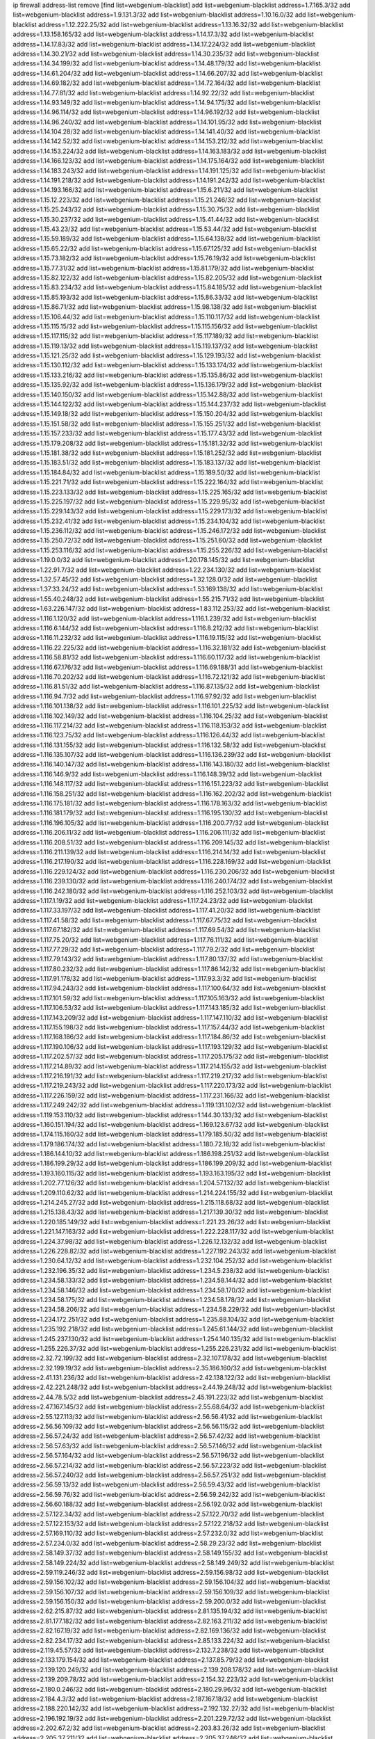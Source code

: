 ip firewall address-list
remove [find list=webgenium-blacklist]
add list=webgenium-blacklist address=1.7.165.3/32
add list=webgenium-blacklist address=1.9.131.3/32
add list=webgenium-blacklist address=1.10.16.0/32
add list=webgenium-blacklist address=1.12.222.25/32
add list=webgenium-blacklist address=1.13.16.32/32
add list=webgenium-blacklist address=1.13.158.165/32
add list=webgenium-blacklist address=1.14.17.3/32
add list=webgenium-blacklist address=1.14.17.83/32
add list=webgenium-blacklist address=1.14.17.224/32
add list=webgenium-blacklist address=1.14.30.21/32
add list=webgenium-blacklist address=1.14.30.235/32
add list=webgenium-blacklist address=1.14.34.199/32
add list=webgenium-blacklist address=1.14.48.179/32
add list=webgenium-blacklist address=1.14.61.204/32
add list=webgenium-blacklist address=1.14.66.207/32
add list=webgenium-blacklist address=1.14.69.182/32
add list=webgenium-blacklist address=1.14.72.164/32
add list=webgenium-blacklist address=1.14.77.81/32
add list=webgenium-blacklist address=1.14.92.22/32
add list=webgenium-blacklist address=1.14.93.149/32
add list=webgenium-blacklist address=1.14.94.175/32
add list=webgenium-blacklist address=1.14.96.114/32
add list=webgenium-blacklist address=1.14.96.192/32
add list=webgenium-blacklist address=1.14.96.240/32
add list=webgenium-blacklist address=1.14.101.95/32
add list=webgenium-blacklist address=1.14.104.28/32
add list=webgenium-blacklist address=1.14.141.40/32
add list=webgenium-blacklist address=1.14.142.52/32
add list=webgenium-blacklist address=1.14.153.212/32
add list=webgenium-blacklist address=1.14.153.224/32
add list=webgenium-blacklist address=1.14.163.183/32
add list=webgenium-blacklist address=1.14.166.123/32
add list=webgenium-blacklist address=1.14.175.164/32
add list=webgenium-blacklist address=1.14.183.243/32
add list=webgenium-blacklist address=1.14.191.125/32
add list=webgenium-blacklist address=1.14.191.218/32
add list=webgenium-blacklist address=1.14.191.242/32
add list=webgenium-blacklist address=1.14.193.166/32
add list=webgenium-blacklist address=1.15.6.211/32
add list=webgenium-blacklist address=1.15.12.223/32
add list=webgenium-blacklist address=1.15.21.246/32
add list=webgenium-blacklist address=1.15.25.243/32
add list=webgenium-blacklist address=1.15.30.75/32
add list=webgenium-blacklist address=1.15.30.237/32
add list=webgenium-blacklist address=1.15.41.44/32
add list=webgenium-blacklist address=1.15.43.23/32
add list=webgenium-blacklist address=1.15.53.44/32
add list=webgenium-blacklist address=1.15.59.189/32
add list=webgenium-blacklist address=1.15.64.138/32
add list=webgenium-blacklist address=1.15.65.22/32
add list=webgenium-blacklist address=1.15.67.125/32
add list=webgenium-blacklist address=1.15.73.182/32
add list=webgenium-blacklist address=1.15.76.19/32
add list=webgenium-blacklist address=1.15.77.31/32
add list=webgenium-blacklist address=1.15.81.179/32
add list=webgenium-blacklist address=1.15.82.122/32
add list=webgenium-blacklist address=1.15.82.205/32
add list=webgenium-blacklist address=1.15.83.234/32
add list=webgenium-blacklist address=1.15.84.185/32
add list=webgenium-blacklist address=1.15.85.193/32
add list=webgenium-blacklist address=1.15.86.33/32
add list=webgenium-blacklist address=1.15.86.71/32
add list=webgenium-blacklist address=1.15.98.138/32
add list=webgenium-blacklist address=1.15.106.44/32
add list=webgenium-blacklist address=1.15.110.117/32
add list=webgenium-blacklist address=1.15.115.15/32
add list=webgenium-blacklist address=1.15.115.156/32
add list=webgenium-blacklist address=1.15.117.115/32
add list=webgenium-blacklist address=1.15.117.189/32
add list=webgenium-blacklist address=1.15.119.13/32
add list=webgenium-blacklist address=1.15.119.137/32
add list=webgenium-blacklist address=1.15.121.25/32
add list=webgenium-blacklist address=1.15.129.193/32
add list=webgenium-blacklist address=1.15.130.112/32
add list=webgenium-blacklist address=1.15.133.174/32
add list=webgenium-blacklist address=1.15.133.216/32
add list=webgenium-blacklist address=1.15.135.86/32
add list=webgenium-blacklist address=1.15.135.92/32
add list=webgenium-blacklist address=1.15.136.179/32
add list=webgenium-blacklist address=1.15.140.150/32
add list=webgenium-blacklist address=1.15.142.88/32
add list=webgenium-blacklist address=1.15.144.122/32
add list=webgenium-blacklist address=1.15.144.237/32
add list=webgenium-blacklist address=1.15.149.18/32
add list=webgenium-blacklist address=1.15.150.204/32
add list=webgenium-blacklist address=1.15.151.58/32
add list=webgenium-blacklist address=1.15.155.251/32
add list=webgenium-blacklist address=1.15.157.233/32
add list=webgenium-blacklist address=1.15.177.43/32
add list=webgenium-blacklist address=1.15.179.208/32
add list=webgenium-blacklist address=1.15.181.32/32
add list=webgenium-blacklist address=1.15.181.38/32
add list=webgenium-blacklist address=1.15.181.252/32
add list=webgenium-blacklist address=1.15.183.51/32
add list=webgenium-blacklist address=1.15.183.137/32
add list=webgenium-blacklist address=1.15.184.84/32
add list=webgenium-blacklist address=1.15.189.50/32
add list=webgenium-blacklist address=1.15.221.71/32
add list=webgenium-blacklist address=1.15.222.164/32
add list=webgenium-blacklist address=1.15.223.133/32
add list=webgenium-blacklist address=1.15.225.165/32
add list=webgenium-blacklist address=1.15.225.197/32
add list=webgenium-blacklist address=1.15.229.95/32
add list=webgenium-blacklist address=1.15.229.143/32
add list=webgenium-blacklist address=1.15.229.173/32
add list=webgenium-blacklist address=1.15.232.41/32
add list=webgenium-blacklist address=1.15.234.104/32
add list=webgenium-blacklist address=1.15.236.112/32
add list=webgenium-blacklist address=1.15.246.172/32
add list=webgenium-blacklist address=1.15.250.72/32
add list=webgenium-blacklist address=1.15.251.60/32
add list=webgenium-blacklist address=1.15.253.116/32
add list=webgenium-blacklist address=1.15.255.226/32
add list=webgenium-blacklist address=1.19.0.0/32
add list=webgenium-blacklist address=1.20.178.145/32
add list=webgenium-blacklist address=1.22.91.7/32
add list=webgenium-blacklist address=1.22.234.130/32
add list=webgenium-blacklist address=1.32.57.45/32
add list=webgenium-blacklist address=1.32.128.0/32
add list=webgenium-blacklist address=1.37.33.24/32
add list=webgenium-blacklist address=1.53.169.138/32
add list=webgenium-blacklist address=1.55.40.248/32
add list=webgenium-blacklist address=1.55.215.71/32
add list=webgenium-blacklist address=1.63.226.147/32
add list=webgenium-blacklist address=1.83.112.253/32
add list=webgenium-blacklist address=1.116.1.120/32
add list=webgenium-blacklist address=1.116.1.239/32
add list=webgenium-blacklist address=1.116.6.144/32
add list=webgenium-blacklist address=1.116.8.212/32
add list=webgenium-blacklist address=1.116.11.232/32
add list=webgenium-blacklist address=1.116.19.115/32
add list=webgenium-blacklist address=1.116.22.225/32
add list=webgenium-blacklist address=1.116.32.181/32
add list=webgenium-blacklist address=1.116.58.81/32
add list=webgenium-blacklist address=1.116.60.117/32
add list=webgenium-blacklist address=1.116.67.176/32
add list=webgenium-blacklist address=1.116.69.188/31
add list=webgenium-blacklist address=1.116.70.202/32
add list=webgenium-blacklist address=1.116.72.121/32
add list=webgenium-blacklist address=1.116.81.51/32
add list=webgenium-blacklist address=1.116.87.135/32
add list=webgenium-blacklist address=1.116.94.7/32
add list=webgenium-blacklist address=1.116.97.92/32
add list=webgenium-blacklist address=1.116.101.138/32
add list=webgenium-blacklist address=1.116.101.225/32
add list=webgenium-blacklist address=1.116.102.149/32
add list=webgenium-blacklist address=1.116.104.25/32
add list=webgenium-blacklist address=1.116.117.214/32
add list=webgenium-blacklist address=1.116.118.153/32
add list=webgenium-blacklist address=1.116.123.75/32
add list=webgenium-blacklist address=1.116.126.44/32
add list=webgenium-blacklist address=1.116.131.155/32
add list=webgenium-blacklist address=1.116.132.58/32
add list=webgenium-blacklist address=1.116.135.107/32
add list=webgenium-blacklist address=1.116.136.239/32
add list=webgenium-blacklist address=1.116.140.147/32
add list=webgenium-blacklist address=1.116.143.180/32
add list=webgenium-blacklist address=1.116.146.9/32
add list=webgenium-blacklist address=1.116.148.39/32
add list=webgenium-blacklist address=1.116.148.117/32
add list=webgenium-blacklist address=1.116.151.223/32
add list=webgenium-blacklist address=1.116.158.251/32
add list=webgenium-blacklist address=1.116.162.202/32
add list=webgenium-blacklist address=1.116.175.181/32
add list=webgenium-blacklist address=1.116.178.163/32
add list=webgenium-blacklist address=1.116.181.179/32
add list=webgenium-blacklist address=1.116.195.130/32
add list=webgenium-blacklist address=1.116.196.105/32
add list=webgenium-blacklist address=1.116.200.77/32
add list=webgenium-blacklist address=1.116.206.11/32
add list=webgenium-blacklist address=1.116.206.111/32
add list=webgenium-blacklist address=1.116.208.51/32
add list=webgenium-blacklist address=1.116.209.145/32
add list=webgenium-blacklist address=1.116.211.139/32
add list=webgenium-blacklist address=1.116.214.14/32
add list=webgenium-blacklist address=1.116.217.190/32
add list=webgenium-blacklist address=1.116.228.169/32
add list=webgenium-blacklist address=1.116.229.124/32
add list=webgenium-blacklist address=1.116.230.206/32
add list=webgenium-blacklist address=1.116.239.130/32
add list=webgenium-blacklist address=1.116.240.174/32
add list=webgenium-blacklist address=1.116.242.180/32
add list=webgenium-blacklist address=1.116.252.103/32
add list=webgenium-blacklist address=1.117.1.19/32
add list=webgenium-blacklist address=1.117.24.23/32
add list=webgenium-blacklist address=1.117.33.197/32
add list=webgenium-blacklist address=1.117.41.20/32
add list=webgenium-blacklist address=1.117.41.58/32
add list=webgenium-blacklist address=1.117.67.75/32
add list=webgenium-blacklist address=1.117.67.182/32
add list=webgenium-blacklist address=1.117.69.54/32
add list=webgenium-blacklist address=1.117.75.20/32
add list=webgenium-blacklist address=1.117.76.111/32
add list=webgenium-blacklist address=1.117.77.29/32
add list=webgenium-blacklist address=1.117.79.2/32
add list=webgenium-blacklist address=1.117.79.143/32
add list=webgenium-blacklist address=1.117.80.137/32
add list=webgenium-blacklist address=1.117.80.232/32
add list=webgenium-blacklist address=1.117.86.142/32
add list=webgenium-blacklist address=1.117.91.178/32
add list=webgenium-blacklist address=1.117.93.3/32
add list=webgenium-blacklist address=1.117.94.243/32
add list=webgenium-blacklist address=1.117.100.64/32
add list=webgenium-blacklist address=1.117.101.59/32
add list=webgenium-blacklist address=1.117.105.163/32
add list=webgenium-blacklist address=1.117.106.53/32
add list=webgenium-blacklist address=1.117.143.185/32
add list=webgenium-blacklist address=1.117.143.209/32
add list=webgenium-blacklist address=1.117.147.110/32
add list=webgenium-blacklist address=1.117.155.198/32
add list=webgenium-blacklist address=1.117.157.44/32
add list=webgenium-blacklist address=1.117.168.186/32
add list=webgenium-blacklist address=1.117.184.86/32
add list=webgenium-blacklist address=1.117.190.106/32
add list=webgenium-blacklist address=1.117.193.129/32
add list=webgenium-blacklist address=1.117.202.57/32
add list=webgenium-blacklist address=1.117.205.175/32
add list=webgenium-blacklist address=1.117.214.89/32
add list=webgenium-blacklist address=1.117.214.155/32
add list=webgenium-blacklist address=1.117.216.191/32
add list=webgenium-blacklist address=1.117.219.217/32
add list=webgenium-blacklist address=1.117.219.243/32
add list=webgenium-blacklist address=1.117.220.173/32
add list=webgenium-blacklist address=1.117.226.159/32
add list=webgenium-blacklist address=1.117.231.166/32
add list=webgenium-blacklist address=1.117.249.242/32
add list=webgenium-blacklist address=1.119.131.102/32
add list=webgenium-blacklist address=1.119.153.110/32
add list=webgenium-blacklist address=1.144.30.133/32
add list=webgenium-blacklist address=1.160.151.194/32
add list=webgenium-blacklist address=1.169.123.67/32
add list=webgenium-blacklist address=1.174.115.160/32
add list=webgenium-blacklist address=1.179.185.50/32
add list=webgenium-blacklist address=1.179.186.174/32
add list=webgenium-blacklist address=1.180.72.18/32
add list=webgenium-blacklist address=1.186.144.10/32
add list=webgenium-blacklist address=1.186.198.251/32
add list=webgenium-blacklist address=1.186.199.29/32
add list=webgenium-blacklist address=1.186.199.209/32
add list=webgenium-blacklist address=1.193.160.115/32
add list=webgenium-blacklist address=1.193.163.195/32
add list=webgenium-blacklist address=1.202.77.126/32
add list=webgenium-blacklist address=1.204.57.132/32
add list=webgenium-blacklist address=1.209.110.62/32
add list=webgenium-blacklist address=1.214.224.155/32
add list=webgenium-blacklist address=1.214.245.27/32
add list=webgenium-blacklist address=1.215.118.68/32
add list=webgenium-blacklist address=1.215.138.43/32
add list=webgenium-blacklist address=1.217.139.30/32
add list=webgenium-blacklist address=1.220.185.149/32
add list=webgenium-blacklist address=1.221.23.26/32
add list=webgenium-blacklist address=1.221.147.163/32
add list=webgenium-blacklist address=1.222.228.117/32
add list=webgenium-blacklist address=1.224.37.98/32
add list=webgenium-blacklist address=1.226.12.132/32
add list=webgenium-blacklist address=1.226.228.82/32
add list=webgenium-blacklist address=1.227.192.243/32
add list=webgenium-blacklist address=1.230.64.12/32
add list=webgenium-blacklist address=1.232.104.252/32
add list=webgenium-blacklist address=1.232.196.35/32
add list=webgenium-blacklist address=1.234.5.238/32
add list=webgenium-blacklist address=1.234.58.133/32
add list=webgenium-blacklist address=1.234.58.144/32
add list=webgenium-blacklist address=1.234.58.146/32
add list=webgenium-blacklist address=1.234.58.170/32
add list=webgenium-blacklist address=1.234.58.175/32
add list=webgenium-blacklist address=1.234.58.178/32
add list=webgenium-blacklist address=1.234.58.206/32
add list=webgenium-blacklist address=1.234.58.229/32
add list=webgenium-blacklist address=1.234.172.251/32
add list=webgenium-blacklist address=1.235.88.104/32
add list=webgenium-blacklist address=1.235.192.218/32
add list=webgenium-blacklist address=1.245.61.144/32
add list=webgenium-blacklist address=1.245.237.130/32
add list=webgenium-blacklist address=1.254.140.135/32
add list=webgenium-blacklist address=1.255.226.37/32
add list=webgenium-blacklist address=1.255.226.231/32
add list=webgenium-blacklist address=2.32.72.199/32
add list=webgenium-blacklist address=2.32.107.178/32
add list=webgenium-blacklist address=2.32.199.19/32
add list=webgenium-blacklist address=2.35.186.160/32
add list=webgenium-blacklist address=2.41.131.236/32
add list=webgenium-blacklist address=2.42.138.122/32
add list=webgenium-blacklist address=2.42.221.248/32
add list=webgenium-blacklist address=2.44.19.248/32
add list=webgenium-blacklist address=2.44.78.5/32
add list=webgenium-blacklist address=2.45.191.223/32
add list=webgenium-blacklist address=2.47.167.145/32
add list=webgenium-blacklist address=2.55.68.64/32
add list=webgenium-blacklist address=2.55.127.113/32
add list=webgenium-blacklist address=2.56.56.41/32
add list=webgenium-blacklist address=2.56.56.109/32
add list=webgenium-blacklist address=2.56.56.115/32
add list=webgenium-blacklist address=2.56.57.24/32
add list=webgenium-blacklist address=2.56.57.42/32
add list=webgenium-blacklist address=2.56.57.63/32
add list=webgenium-blacklist address=2.56.57.146/32
add list=webgenium-blacklist address=2.56.57.164/32
add list=webgenium-blacklist address=2.56.57.196/32
add list=webgenium-blacklist address=2.56.57.214/32
add list=webgenium-blacklist address=2.56.57.223/32
add list=webgenium-blacklist address=2.56.57.240/32
add list=webgenium-blacklist address=2.56.57.251/32
add list=webgenium-blacklist address=2.56.59.13/32
add list=webgenium-blacklist address=2.56.59.43/32
add list=webgenium-blacklist address=2.56.59.76/32
add list=webgenium-blacklist address=2.56.59.242/32
add list=webgenium-blacklist address=2.56.60.188/32
add list=webgenium-blacklist address=2.56.192.0/32
add list=webgenium-blacklist address=2.57.122.34/32
add list=webgenium-blacklist address=2.57.122.70/32
add list=webgenium-blacklist address=2.57.122.153/32
add list=webgenium-blacklist address=2.57.122.218/32
add list=webgenium-blacklist address=2.57.169.110/32
add list=webgenium-blacklist address=2.57.232.0/32
add list=webgenium-blacklist address=2.57.234.0/32
add list=webgenium-blacklist address=2.58.29.23/32
add list=webgenium-blacklist address=2.58.149.37/32
add list=webgenium-blacklist address=2.58.149.155/32
add list=webgenium-blacklist address=2.58.149.224/32
add list=webgenium-blacklist address=2.58.149.249/32
add list=webgenium-blacklist address=2.59.119.246/32
add list=webgenium-blacklist address=2.59.156.98/32
add list=webgenium-blacklist address=2.59.156.102/32
add list=webgenium-blacklist address=2.59.156.104/32
add list=webgenium-blacklist address=2.59.156.107/32
add list=webgenium-blacklist address=2.59.156.109/32
add list=webgenium-blacklist address=2.59.156.150/32
add list=webgenium-blacklist address=2.59.200.0/32
add list=webgenium-blacklist address=2.62.215.87/32
add list=webgenium-blacklist address=2.81.135.194/32
add list=webgenium-blacklist address=2.81.177.182/32
add list=webgenium-blacklist address=2.82.163.211/32
add list=webgenium-blacklist address=2.82.167.19/32
add list=webgenium-blacklist address=2.82.169.136/32
add list=webgenium-blacklist address=2.82.234.17/32
add list=webgenium-blacklist address=2.85.133.224/32
add list=webgenium-blacklist address=2.119.45.57/32
add list=webgenium-blacklist address=2.132.7.238/32
add list=webgenium-blacklist address=2.133.179.154/32
add list=webgenium-blacklist address=2.137.85.79/32
add list=webgenium-blacklist address=2.139.120.249/32
add list=webgenium-blacklist address=2.139.208.178/32
add list=webgenium-blacklist address=2.139.209.78/32
add list=webgenium-blacklist address=2.154.32.223/32
add list=webgenium-blacklist address=2.180.0.246/32
add list=webgenium-blacklist address=2.180.29.96/32
add list=webgenium-blacklist address=2.184.4.3/32
add list=webgenium-blacklist address=2.187.167.18/32
add list=webgenium-blacklist address=2.188.220.142/32
add list=webgenium-blacklist address=2.192.132.27/32
add list=webgenium-blacklist address=2.196.192.19/32
add list=webgenium-blacklist address=2.201.229.72/32
add list=webgenium-blacklist address=2.202.67.2/32
add list=webgenium-blacklist address=2.203.83.26/32
add list=webgenium-blacklist address=2.205.37.211/32
add list=webgenium-blacklist address=2.205.37.246/32
add list=webgenium-blacklist address=2.205.159.191/32
add list=webgenium-blacklist address=2.228.139.162/32
add list=webgenium-blacklist address=2.229.120.16/32
add list=webgenium-blacklist address=2.232.248.6/32
add list=webgenium-blacklist address=2.232.250.91/32
add list=webgenium-blacklist address=2.234.169.143/32
add list=webgenium-blacklist address=2.238.147.10/32
add list=webgenium-blacklist address=2.247.241.14/32
add list=webgenium-blacklist address=2.247.244.152/32
add list=webgenium-blacklist address=2.247.247.171/32
add list=webgenium-blacklist address=2.248.181.36/32
add list=webgenium-blacklist address=3.14.95.198/32
add list=webgenium-blacklist address=3.19.218.52/32
add list=webgenium-blacklist address=3.21.44.32/32
add list=webgenium-blacklist address=3.80.75.13/32
add list=webgenium-blacklist address=3.82.43.230/32
add list=webgenium-blacklist address=3.84.1.119/32
add list=webgenium-blacklist address=3.86.39.164/32
add list=webgenium-blacklist address=3.92.128.229/32
add list=webgenium-blacklist address=3.95.157.165/32
add list=webgenium-blacklist address=3.108.58.122/32
add list=webgenium-blacklist address=3.109.138.125/32
add list=webgenium-blacklist address=3.110.132.53/32
add list=webgenium-blacklist address=3.110.134.108/32
add list=webgenium-blacklist address=3.110.136.102/32
add list=webgenium-blacklist address=3.110.185.186/32
add list=webgenium-blacklist address=3.110.188.206/32
add list=webgenium-blacklist address=3.110.235.175/32
add list=webgenium-blacklist address=3.112.41.242/32
add list=webgenium-blacklist address=3.136.186.100/32
add list=webgenium-blacklist address=3.139.12.51/32
add list=webgenium-blacklist address=3.140.105.37/32
add list=webgenium-blacklist address=3.141.172.168/32
add list=webgenium-blacklist address=3.142.188.115/32
add list=webgenium-blacklist address=3.143.172.223/32
add list=webgenium-blacklist address=3.144.7.204/32
add list=webgenium-blacklist address=3.145.140.209/32
add list=webgenium-blacklist address=3.211.246.158/32
add list=webgenium-blacklist address=3.230.247.60/32
add list=webgenium-blacklist address=3.235.25.55/32
add list=webgenium-blacklist address=3.249.145.83/32
add list=webgenium-blacklist address=3.249.155.189/32
add list=webgenium-blacklist address=4.7.94.244/32
add list=webgenium-blacklist address=4.14.70.8/32
add list=webgenium-blacklist address=4.53.149.94/32
add list=webgenium-blacklist address=4.71.109.82/32
add list=webgenium-blacklist address=5.2.67.226/32
add list=webgenium-blacklist address=5.2.69.50/32
add list=webgenium-blacklist address=5.2.70.140/32
add list=webgenium-blacklist address=5.2.70.192/32
add list=webgenium-blacklist address=5.2.70.198/32
add list=webgenium-blacklist address=5.2.70.223/32
add list=webgenium-blacklist address=5.2.72.73/32
add list=webgenium-blacklist address=5.2.72.101/32
add list=webgenium-blacklist address=5.2.72.110/32
add list=webgenium-blacklist address=5.2.72.113/32
add list=webgenium-blacklist address=5.2.72.124/32
add list=webgenium-blacklist address=5.2.72.168/32
add list=webgenium-blacklist address=5.2.72.226/32
add list=webgenium-blacklist address=5.2.73.75/32
add list=webgenium-blacklist address=5.2.73.97/32
add list=webgenium-blacklist address=5.2.73.169/32
add list=webgenium-blacklist address=5.2.73.229/32
add list=webgenium-blacklist address=5.2.74.7/32
add list=webgenium-blacklist address=5.2.74.80/32
add list=webgenium-blacklist address=5.2.74.194/32
add list=webgenium-blacklist address=5.2.74.235/32
add list=webgenium-blacklist address=5.2.75.253/32
add list=webgenium-blacklist address=5.2.76.207/32
add list=webgenium-blacklist address=5.2.76.221/32
add list=webgenium-blacklist address=5.2.77.22/32
add list=webgenium-blacklist address=5.2.77.146/32
add list=webgenium-blacklist address=5.2.78.69/32
add list=webgenium-blacklist address=5.2.79.179/32
add list=webgenium-blacklist address=5.2.124.162/32
add list=webgenium-blacklist address=5.2.188.23/32
add list=webgenium-blacklist address=5.3.6.82/32
add list=webgenium-blacklist address=5.3.87.134/32
add list=webgenium-blacklist address=5.8.10.202/32
add list=webgenium-blacklist address=5.11.23.130/32
add list=webgenium-blacklist address=5.11.134.152/32
add list=webgenium-blacklist address=5.18.178.189/32
add list=webgenium-blacklist address=5.23.53.28/32
add list=webgenium-blacklist address=5.26.72.157/32
add list=webgenium-blacklist address=5.26.155.157/32
add list=webgenium-blacklist address=5.26.184.109/32
add list=webgenium-blacklist address=5.26.189.192/32
add list=webgenium-blacklist address=5.26.200.64/32
add list=webgenium-blacklist address=5.26.238.235/32
add list=webgenium-blacklist address=5.29.18.110/32
add list=webgenium-blacklist address=5.34.204.74/32
add list=webgenium-blacklist address=5.34.204.108/32
add list=webgenium-blacklist address=5.34.204.142/32
add list=webgenium-blacklist address=5.34.204.147/32
add list=webgenium-blacklist address=5.34.205.29/32
add list=webgenium-blacklist address=5.34.205.38/32
add list=webgenium-blacklist address=5.34.205.44/32
add list=webgenium-blacklist address=5.34.205.54/32
add list=webgenium-blacklist address=5.34.205.62/32
add list=webgenium-blacklist address=5.34.205.67/32
add list=webgenium-blacklist address=5.34.205.74/32
add list=webgenium-blacklist address=5.34.205.86/32
add list=webgenium-blacklist address=5.34.205.95/32
add list=webgenium-blacklist address=5.34.205.98/32
add list=webgenium-blacklist address=5.34.205.118/32
add list=webgenium-blacklist address=5.34.205.132/32
add list=webgenium-blacklist address=5.34.205.143/32
add list=webgenium-blacklist address=5.34.205.151/32
add list=webgenium-blacklist address=5.34.205.174/32
add list=webgenium-blacklist address=5.34.205.192/32
add list=webgenium-blacklist address=5.34.206.27/32
add list=webgenium-blacklist address=5.34.206.30/32
add list=webgenium-blacklist address=5.34.206.37/32
add list=webgenium-blacklist address=5.34.206.46/32
add list=webgenium-blacklist address=5.34.206.71/32
add list=webgenium-blacklist address=5.34.206.83/32
add list=webgenium-blacklist address=5.34.206.85/32
add list=webgenium-blacklist address=5.34.206.93/32
add list=webgenium-blacklist address=5.34.206.104/32
add list=webgenium-blacklist address=5.34.206.137/32
add list=webgenium-blacklist address=5.34.206.141/32
add list=webgenium-blacklist address=5.34.206.162/32
add list=webgenium-blacklist address=5.34.206.167/32
add list=webgenium-blacklist address=5.34.207.46/32
add list=webgenium-blacklist address=5.34.207.58/32
add list=webgenium-blacklist address=5.34.207.67/32
add list=webgenium-blacklist address=5.34.207.79/32
add list=webgenium-blacklist address=5.34.207.88/32
add list=webgenium-blacklist address=5.34.207.91/32
add list=webgenium-blacklist address=5.34.207.93/32
add list=webgenium-blacklist address=5.34.207.95/32
add list=webgenium-blacklist address=5.34.207.103/32
add list=webgenium-blacklist address=5.34.207.132/32
add list=webgenium-blacklist address=5.35.222.26/32
add list=webgenium-blacklist address=5.39.22.113/32
add list=webgenium-blacklist address=5.39.220.54/32
add list=webgenium-blacklist address=5.45.207.91/32
add list=webgenium-blacklist address=5.45.207.143/32
add list=webgenium-blacklist address=5.50.193.90/32
add list=webgenium-blacklist address=5.56.27.169/32
add list=webgenium-blacklist address=5.57.38.16/32
add list=webgenium-blacklist address=5.57.55.156/32
add list=webgenium-blacklist address=5.58.49.173/32
add list=webgenium-blacklist address=5.61.10.10/32
add list=webgenium-blacklist address=5.61.26.209/32
add list=webgenium-blacklist address=5.61.59.238/32
add list=webgenium-blacklist address=5.63.56.183/32
add list=webgenium-blacklist address=5.79.109.48/32
add list=webgenium-blacklist address=5.79.236.97/32
add list=webgenium-blacklist address=5.88.161.142/32
add list=webgenium-blacklist address=5.89.124.207/32
add list=webgenium-blacklist address=5.90.132.34/32
add list=webgenium-blacklist address=5.90.137.140/32
add list=webgenium-blacklist address=5.91.1.138/32
add list=webgenium-blacklist address=5.91.28.98/32
add list=webgenium-blacklist address=5.91.29.223/32
add list=webgenium-blacklist address=5.95.62.2/32
add list=webgenium-blacklist address=5.101.99.198/32
add list=webgenium-blacklist address=5.101.112.93/32
add list=webgenium-blacklist address=5.101.140.75/32
add list=webgenium-blacklist address=5.101.157.216/32
add list=webgenium-blacklist address=5.128.122.193/32
add list=webgenium-blacklist address=5.128.164.27/32
add list=webgenium-blacklist address=5.133.209.205/32
add list=webgenium-blacklist address=5.134.122.201/32
add list=webgenium-blacklist address=5.134.128.0/32
add list=webgenium-blacklist address=5.134.197.54/32
add list=webgenium-blacklist address=5.135.103.187/32
add list=webgenium-blacklist address=5.135.179.152/32
add list=webgenium-blacklist address=5.139.6.122/32
add list=webgenium-blacklist address=5.140.233.38/32
add list=webgenium-blacklist address=5.141.85.82/32
add list=webgenium-blacklist address=5.141.86.66/32
add list=webgenium-blacklist address=5.141.137.18/32
add list=webgenium-blacklist address=5.144.96.93/32
add list=webgenium-blacklist address=5.144.165.114/32
add list=webgenium-blacklist address=5.150.244.149/32
add list=webgenium-blacklist address=5.152.232.80/32
add list=webgenium-blacklist address=5.152.232.250/32
add list=webgenium-blacklist address=5.152.233.218/32
add list=webgenium-blacklist address=5.154.174.47/32
add list=webgenium-blacklist address=5.157.120.70/32
add list=webgenium-blacklist address=5.160.178.178/32
add list=webgenium-blacklist address=5.161.50.130/32
add list=webgenium-blacklist address=5.161.56.15/32
add list=webgenium-blacklist address=5.165.160.20/32
add list=webgenium-blacklist address=5.166.84.35/32
add list=webgenium-blacklist address=5.167.64.0/21
add list=webgenium-blacklist address=5.168.2.125/32
add list=webgenium-blacklist address=5.169.181.151/32
add list=webgenium-blacklist address=5.169.181.244/32
add list=webgenium-blacklist address=5.169.185.18/32
add list=webgenium-blacklist address=5.169.187.1/32
add list=webgenium-blacklist address=5.169.203.235/32
add list=webgenium-blacklist address=5.170.68.66/32
add list=webgenium-blacklist address=5.170.68.178/32
add list=webgenium-blacklist address=5.173.34.162/32
add list=webgenium-blacklist address=5.180.4.0/32
add list=webgenium-blacklist address=5.180.44.35/32
add list=webgenium-blacklist address=5.180.187.63/32
add list=webgenium-blacklist address=5.181.80.118/32
add list=webgenium-blacklist address=5.181.86.85/32
add list=webgenium-blacklist address=5.181.86.94/32
add list=webgenium-blacklist address=5.181.151.153/32
add list=webgenium-blacklist address=5.182.210.216/32
add list=webgenium-blacklist address=5.183.60.0/32
add list=webgenium-blacklist address=5.183.209.217/32
add list=webgenium-blacklist address=5.186.35.66/32
add list=webgenium-blacklist address=5.186.124.135/32
add list=webgenium-blacklist address=5.187.7.44/32
add list=webgenium-blacklist address=5.188.10.0/32
add list=webgenium-blacklist address=5.188.11.0/32
add list=webgenium-blacklist address=5.188.62.21/32
add list=webgenium-blacklist address=5.188.62.34/32
add list=webgenium-blacklist address=5.188.62.76/32
add list=webgenium-blacklist address=5.188.62.214/32
add list=webgenium-blacklist address=5.188.159.169/32
add list=webgenium-blacklist address=5.188.206.146/31
add list=webgenium-blacklist address=5.188.206.148/31
add list=webgenium-blacklist address=5.188.206.150/32
add list=webgenium-blacklist address=5.188.206.234/31
add list=webgenium-blacklist address=5.188.206.236/31
add list=webgenium-blacklist address=5.188.206.238/32
add list=webgenium-blacklist address=5.188.210.36/32
add list=webgenium-blacklist address=5.188.210.56/31
add list=webgenium-blacklist address=5.188.210.58/32
add list=webgenium-blacklist address=5.188.210.61/32
add list=webgenium-blacklist address=5.188.210.227/32
add list=webgenium-blacklist address=5.188.210.242/32
add list=webgenium-blacklist address=5.188.211.45/32
add list=webgenium-blacklist address=5.189.138.128/32
add list=webgenium-blacklist address=5.189.147.100/32
add list=webgenium-blacklist address=5.189.190.239/32
add list=webgenium-blacklist address=5.195.13.51/32
add list=webgenium-blacklist address=5.199.143.202/32
add list=webgenium-blacklist address=5.200.92.116/32
add list=webgenium-blacklist address=5.202.107.17/32
add list=webgenium-blacklist address=5.205.148.49/32
add list=webgenium-blacklist address=5.228.158.154/32
add list=webgenium-blacklist address=5.230.70.208/32
add list=webgenium-blacklist address=5.235.235.125/32
add list=webgenium-blacklist address=5.249.110.162/32
add list=webgenium-blacklist address=5.252.166.59/32
add list=webgenium-blacklist address=5.252.178.210/32
add list=webgenium-blacklist address=5.253.61.250/32
add list=webgenium-blacklist address=5.253.206.230/32
add list=webgenium-blacklist address=5.255.96.245/32
add list=webgenium-blacklist address=5.255.97.170/32
add list=webgenium-blacklist address=5.255.97.176/32
add list=webgenium-blacklist address=5.255.98.101/32
add list=webgenium-blacklist address=5.255.98.156/32
add list=webgenium-blacklist address=5.255.99.188/32
add list=webgenium-blacklist address=5.255.100.243/32
add list=webgenium-blacklist address=5.255.101.126/32
add list=webgenium-blacklist address=5.255.102.127/32
add list=webgenium-blacklist address=5.255.253.111/32
add list=webgenium-blacklist address=5.255.253.112/32
add list=webgenium-blacklist address=5.255.253.137/32
add list=webgenium-blacklist address=8.9.30.223/32
add list=webgenium-blacklist address=8.9.231.126/32
add list=webgenium-blacklist address=8.9.231.170/32
add list=webgenium-blacklist address=8.17.89.11/32
add list=webgenium-blacklist address=8.21.13.17/32
add list=webgenium-blacklist address=8.26.182.36/32
add list=webgenium-blacklist address=8.28.113.76/32
add list=webgenium-blacklist address=8.36.152.14/32
add list=webgenium-blacklist address=8.37.43.208/32
add list=webgenium-blacklist address=8.37.43.224/32
add list=webgenium-blacklist address=8.37.43.231/32
add list=webgenium-blacklist address=8.37.43.242/32
add list=webgenium-blacklist address=8.37.43.249/32
add list=webgenium-blacklist address=8.38.172.96/32
add list=webgenium-blacklist address=8.45.42.87/32
add list=webgenium-blacklist address=8.45.42.211/32
add list=webgenium-blacklist address=8.64.34.34/32
add list=webgenium-blacklist address=8.129.11.26/32
add list=webgenium-blacklist address=8.129.89.183/32
add list=webgenium-blacklist address=8.131.62.110/32
add list=webgenium-blacklist address=8.131.87.180/32
add list=webgenium-blacklist address=8.134.35.32/32
add list=webgenium-blacklist address=8.142.122.38/32
add list=webgenium-blacklist address=8.209.68.189/32
add list=webgenium-blacklist address=8.209.216.211/32
add list=webgenium-blacklist address=8.210.0.161/32
add list=webgenium-blacklist address=8.210.57.22/32
add list=webgenium-blacklist address=8.210.158.38/32
add list=webgenium-blacklist address=8.210.162.129/32
add list=webgenium-blacklist address=8.210.208.212/32
add list=webgenium-blacklist address=8.211.6.253/32
add list=webgenium-blacklist address=8.225.226.100/32
add list=webgenium-blacklist address=8.243.35.74/32
add list=webgenium-blacklist address=12.3.112.107/32
add list=webgenium-blacklist address=12.16.31.194/32
add list=webgenium-blacklist address=12.18.26.234/32
add list=webgenium-blacklist address=12.28.86.162/32
add list=webgenium-blacklist address=12.146.110.195/32
add list=webgenium-blacklist address=12.148.171.3/32
add list=webgenium-blacklist address=12.156.173.14/32
add list=webgenium-blacklist address=12.173.254.230/32
add list=webgenium-blacklist address=12.191.116.182/32
add list=webgenium-blacklist address=12.198.168.219/32
add list=webgenium-blacklist address=12.238.55.163/32
add list=webgenium-blacklist address=12.251.130.22/32
add list=webgenium-blacklist address=13.40.132.191/32
add list=webgenium-blacklist address=13.58.101.76/32
add list=webgenium-blacklist address=13.65.16.18/32
add list=webgenium-blacklist address=13.66.131.233/32
add list=webgenium-blacklist address=13.70.39.68/32
add list=webgenium-blacklist address=13.71.46.226/32
add list=webgenium-blacklist address=13.72.86.172/32
add list=webgenium-blacklist address=13.72.228.119/32
add list=webgenium-blacklist address=13.75.48.166/32
add list=webgenium-blacklist address=13.76.6.58/32
add list=webgenium-blacklist address=13.76.97.191/32
add list=webgenium-blacklist address=13.77.174.169/32
add list=webgenium-blacklist address=13.81.45.37/32
add list=webgenium-blacklist address=13.82.51.214/32
add list=webgenium-blacklist address=13.83.41.0/32
add list=webgenium-blacklist address=13.89.237.135/32
add list=webgenium-blacklist address=13.90.36.165/32
add list=webgenium-blacklist address=13.90.206.15/32
add list=webgenium-blacklist address=13.91.107.137/32
add list=webgenium-blacklist address=13.92.232.23/32
add list=webgenium-blacklist address=13.115.92.79/32
add list=webgenium-blacklist address=13.125.179.186/32
add list=webgenium-blacklist address=13.126.234.227/32
add list=webgenium-blacklist address=13.214.111.222/32
add list=webgenium-blacklist address=13.232.69.126/32
add list=webgenium-blacklist address=13.233.118.68/32
add list=webgenium-blacklist address=13.233.120.74/32
add list=webgenium-blacklist address=13.233.214.86/32
add list=webgenium-blacklist address=13.234.38.95/32
add list=webgenium-blacklist address=13.234.114.118/32
add list=webgenium-blacklist address=13.234.122.7/32
add list=webgenium-blacklist address=13.251.114.192/32
add list=webgenium-blacklist address=14.5.12.34/32
add list=webgenium-blacklist address=14.6.16.137/32
add list=webgenium-blacklist address=14.7.17.187/32
add list=webgenium-blacklist address=14.18.35.139/32
add list=webgenium-blacklist address=14.18.144.234/32
add list=webgenium-blacklist address=14.29.64.91/32
add list=webgenium-blacklist address=14.29.173.29/32
add list=webgenium-blacklist address=14.29.173.146/32
add list=webgenium-blacklist address=14.29.173.223/32
add list=webgenium-blacklist address=14.29.178.230/32
add list=webgenium-blacklist address=14.29.178.243/32
add list=webgenium-blacklist address=14.29.222.175/32
add list=webgenium-blacklist address=14.29.230.110/32
add list=webgenium-blacklist address=14.29.235.225/32
add list=webgenium-blacklist address=14.29.237.242/32
add list=webgenium-blacklist address=14.29.238.115/32
add list=webgenium-blacklist address=14.29.238.135/32
add list=webgenium-blacklist address=14.29.243.4/32
add list=webgenium-blacklist address=14.35.205.150/32
add list=webgenium-blacklist address=14.39.23.47/32
add list=webgenium-blacklist address=14.39.41.39/32
add list=webgenium-blacklist address=14.39.141.142/32
add list=webgenium-blacklist address=14.40.76.101/32
add list=webgenium-blacklist address=14.49.36.247/32
add list=webgenium-blacklist address=14.49.143.57/32
add list=webgenium-blacklist address=14.52.38.228/32
add list=webgenium-blacklist address=14.52.249.27/32
add list=webgenium-blacklist address=14.61.182.232/32
add list=webgenium-blacklist address=14.63.162.98/32
add list=webgenium-blacklist address=14.63.162.167/32
add list=webgenium-blacklist address=14.63.185.80/32
add list=webgenium-blacklist address=14.63.203.207/32
add list=webgenium-blacklist address=14.63.213.72/32
add list=webgenium-blacklist address=14.63.219.105/32
add list=webgenium-blacklist address=14.63.226.32/32
add list=webgenium-blacklist address=14.70.189.158/32
add list=webgenium-blacklist address=14.97.11.166/32
add list=webgenium-blacklist address=14.97.43.11/32
add list=webgenium-blacklist address=14.97.44.78/32
add list=webgenium-blacklist address=14.97.53.114/32
add list=webgenium-blacklist address=14.98.66.222/32
add list=webgenium-blacklist address=14.98.78.11/32
add list=webgenium-blacklist address=14.99.14.98/32
add list=webgenium-blacklist address=14.99.14.158/32
add list=webgenium-blacklist address=14.99.28.242/32
add list=webgenium-blacklist address=14.99.176.210/32
add list=webgenium-blacklist address=14.102.35.190/32
add list=webgenium-blacklist address=14.102.43.22/32
add list=webgenium-blacklist address=14.102.74.22/32
add list=webgenium-blacklist address=14.102.114.150/32
add list=webgenium-blacklist address=14.102.123.130/32
add list=webgenium-blacklist address=14.102.154.66/32
add list=webgenium-blacklist address=14.111.93.8/32
add list=webgenium-blacklist address=14.116.155.166/32
add list=webgenium-blacklist address=14.116.158.28/32
add list=webgenium-blacklist address=14.116.189.222/32
add list=webgenium-blacklist address=14.136.94.164/32
add list=webgenium-blacklist address=14.136.104.38/32
add list=webgenium-blacklist address=14.139.41.209/32
add list=webgenium-blacklist address=14.139.229.245/32
add list=webgenium-blacklist address=14.139.229.252/32
add list=webgenium-blacklist address=14.139.242.247/32
add list=webgenium-blacklist address=14.140.95.157/32
add list=webgenium-blacklist address=14.142.94.216/32
add list=webgenium-blacklist address=14.142.94.225/32
add list=webgenium-blacklist address=14.142.94.226/32
add list=webgenium-blacklist address=14.142.94.228/32
add list=webgenium-blacklist address=14.142.94.246/32
add list=webgenium-blacklist address=14.142.131.116/32
add list=webgenium-blacklist address=14.142.133.18/32
add list=webgenium-blacklist address=14.142.166.44/32
add list=webgenium-blacklist address=14.142.215.76/32
add list=webgenium-blacklist address=14.142.243.244/32
add list=webgenium-blacklist address=14.142.251.123/32
add list=webgenium-blacklist address=14.143.13.198/32
add list=webgenium-blacklist address=14.143.49.180/32
add list=webgenium-blacklist address=14.143.147.68/32
add list=webgenium-blacklist address=14.143.150.66/32
add list=webgenium-blacklist address=14.154.204.152/32
add list=webgenium-blacklist address=14.160.24.152/32
add list=webgenium-blacklist address=14.160.70.110/32
add list=webgenium-blacklist address=14.160.70.182/32
add list=webgenium-blacklist address=14.160.70.250/32
add list=webgenium-blacklist address=14.161.5.44/32
add list=webgenium-blacklist address=14.161.13.16/32
add list=webgenium-blacklist address=14.161.19.107/32
add list=webgenium-blacklist address=14.161.20.21/32
add list=webgenium-blacklist address=14.161.20.182/32
add list=webgenium-blacklist address=14.161.23.98/32
add list=webgenium-blacklist address=14.161.24.141/32
add list=webgenium-blacklist address=14.161.36.234/32
add list=webgenium-blacklist address=14.161.43.183/32
add list=webgenium-blacklist address=14.161.43.229/32
add list=webgenium-blacklist address=14.161.46.127/32
add list=webgenium-blacklist address=14.161.47.101/32
add list=webgenium-blacklist address=14.161.47.218/32
add list=webgenium-blacklist address=14.161.49.29/32
add list=webgenium-blacklist address=14.161.50.104/32
add list=webgenium-blacklist address=14.161.71.227/32
add list=webgenium-blacklist address=14.161.75.192/32
add list=webgenium-blacklist address=14.161.228.116/32
add list=webgenium-blacklist address=14.162.30.121/32
add list=webgenium-blacklist address=14.162.120.182/32
add list=webgenium-blacklist address=14.162.146.226/32
add list=webgenium-blacklist address=14.162.149.168/32
add list=webgenium-blacklist address=14.162.164.118/32
add list=webgenium-blacklist address=14.162.179.12/32
add list=webgenium-blacklist address=14.162.181.84/32
add list=webgenium-blacklist address=14.162.188.42/32
add list=webgenium-blacklist address=14.162.198.47/32
add list=webgenium-blacklist address=14.162.198.217/32
add list=webgenium-blacklist address=14.162.205.19/32
add list=webgenium-blacklist address=14.170.154.13/32
add list=webgenium-blacklist address=14.172.74.48/32
add list=webgenium-blacklist address=14.172.99.16/32
add list=webgenium-blacklist address=14.177.9.50/32
add list=webgenium-blacklist address=14.177.126.68/32
add list=webgenium-blacklist address=14.177.132.102/32
add list=webgenium-blacklist address=14.177.144.245/32
add list=webgenium-blacklist address=14.177.152.99/32
add list=webgenium-blacklist address=14.177.154.40/32
add list=webgenium-blacklist address=14.177.182.2/32
add list=webgenium-blacklist address=14.177.217.164/32
add list=webgenium-blacklist address=14.177.220.223/32
add list=webgenium-blacklist address=14.177.223.181/32
add list=webgenium-blacklist address=14.177.252.191/32
add list=webgenium-blacklist address=14.180.121.6/32
add list=webgenium-blacklist address=14.181.147.151/32
add list=webgenium-blacklist address=14.186.22.124/32
add list=webgenium-blacklist address=14.186.173.138/32
add list=webgenium-blacklist address=14.186.187.45/32
add list=webgenium-blacklist address=14.187.13.236/32
add list=webgenium-blacklist address=14.187.54.190/32
add list=webgenium-blacklist address=14.187.56.1/32
add list=webgenium-blacklist address=14.187.59.178/32
add list=webgenium-blacklist address=14.189.147.167/32
add list=webgenium-blacklist address=14.189.228.35/32
add list=webgenium-blacklist address=14.201.159.84/32
add list=webgenium-blacklist address=14.204.145.108/32
add list=webgenium-blacklist address=14.207.3.99/32
add list=webgenium-blacklist address=14.207.12.162/32
add list=webgenium-blacklist address=14.207.117.231/32
add list=webgenium-blacklist address=14.223.179.126/32
add list=webgenium-blacklist address=14.224.151.102/32
add list=webgenium-blacklist address=14.225.8.34/32
add list=webgenium-blacklist address=14.225.250.72/32
add list=webgenium-blacklist address=14.226.206.190/32
add list=webgenium-blacklist address=14.226.224.82/32
add list=webgenium-blacklist address=14.226.233.50/32
add list=webgenium-blacklist address=14.226.236.136/32
add list=webgenium-blacklist address=14.226.236.160/32
add list=webgenium-blacklist address=14.226.244.164/32
add list=webgenium-blacklist address=14.226.250.137/32
add list=webgenium-blacklist address=14.227.164.108/32
add list=webgenium-blacklist address=14.231.36.122/32
add list=webgenium-blacklist address=14.231.47.226/32
add list=webgenium-blacklist address=14.231.51.190/32
add list=webgenium-blacklist address=14.231.102.157/32
add list=webgenium-blacklist address=14.231.138.198/32
add list=webgenium-blacklist address=14.231.155.252/32
add list=webgenium-blacklist address=14.231.175.146/32
add list=webgenium-blacklist address=14.231.189.151/32
add list=webgenium-blacklist address=14.231.191.249/32
add list=webgenium-blacklist address=14.231.193.25/32
add list=webgenium-blacklist address=14.231.193.96/32
add list=webgenium-blacklist address=14.231.206.84/32
add list=webgenium-blacklist address=14.231.213.57/32
add list=webgenium-blacklist address=14.231.233.125/32
add list=webgenium-blacklist address=14.231.244.17/32
add list=webgenium-blacklist address=14.231.249.92/32
add list=webgenium-blacklist address=14.232.48.190/32
add list=webgenium-blacklist address=14.232.97.200/32
add list=webgenium-blacklist address=14.232.154.24/32
add list=webgenium-blacklist address=14.232.207.180/32
add list=webgenium-blacklist address=14.232.208.110/32
add list=webgenium-blacklist address=14.233.249.174/32
add list=webgenium-blacklist address=14.234.9.112/32
add list=webgenium-blacklist address=14.241.71.205/32
add list=webgenium-blacklist address=14.241.90.181/32
add list=webgenium-blacklist address=14.241.225.27/32
add list=webgenium-blacklist address=14.241.226.5/32
add list=webgenium-blacklist address=14.241.241.223/32
add list=webgenium-blacklist address=14.241.242.24/32
add list=webgenium-blacklist address=14.241.244.104/32
add list=webgenium-blacklist address=14.241.244.126/32
add list=webgenium-blacklist address=14.248.64.54/32
add list=webgenium-blacklist address=14.248.74.218/32
add list=webgenium-blacklist address=14.248.109.103/32
add list=webgenium-blacklist address=14.248.148.117/32
add list=webgenium-blacklist address=14.248.167.149/32
add list=webgenium-blacklist address=14.250.81.46/32
add list=webgenium-blacklist address=15.188.207.74/32
add list=webgenium-blacklist address=15.204.129.182/32
add list=webgenium-blacklist address=15.206.93.30/32
add list=webgenium-blacklist address=15.206.117.172/32
add list=webgenium-blacklist address=15.206.189.73/32
add list=webgenium-blacklist address=15.207.55.10/32
add list=webgenium-blacklist address=15.207.190.242/32
add list=webgenium-blacklist address=15.235.3.29/32
add list=webgenium-blacklist address=15.237.142.204/32
add list=webgenium-blacklist address=18.118.36.89/32
add list=webgenium-blacklist address=18.119.114.239/32
add list=webgenium-blacklist address=18.140.97.29/32
add list=webgenium-blacklist address=18.144.173.219/32
add list=webgenium-blacklist address=18.169.53.17/32
add list=webgenium-blacklist address=18.188.25.185/32
add list=webgenium-blacklist address=18.189.10.104/32
add list=webgenium-blacklist address=18.189.32.91/32
add list=webgenium-blacklist address=18.197.51.205/32
add list=webgenium-blacklist address=18.206.189.73/32
add list=webgenium-blacklist address=18.206.229.239/32
add list=webgenium-blacklist address=18.216.222.168/32
add list=webgenium-blacklist address=18.220.132.3/32
add list=webgenium-blacklist address=18.220.239.12/32
add list=webgenium-blacklist address=18.223.155.117/32
add list=webgenium-blacklist address=18.224.22.74/32
add list=webgenium-blacklist address=18.224.41.107/32
add list=webgenium-blacklist address=18.229.168.61/32
add list=webgenium-blacklist address=18.237.112.91/32
add list=webgenium-blacklist address=18.237.202.124/32
add list=webgenium-blacklist address=20.24.8.31/32
add list=webgenium-blacklist address=20.36.182.53/32
add list=webgenium-blacklist address=20.37.99.94/32
add list=webgenium-blacklist address=20.38.168.80/32
add list=webgenium-blacklist address=20.38.174.70/32
add list=webgenium-blacklist address=20.39.54.24/32
add list=webgenium-blacklist address=20.39.242.238/32
add list=webgenium-blacklist address=20.40.81.0/32
add list=webgenium-blacklist address=20.41.98.157/32
add list=webgenium-blacklist address=20.49.51.59/32
add list=webgenium-blacklist address=20.49.201.49/32
add list=webgenium-blacklist address=20.50.234.100/32
add list=webgenium-blacklist address=20.52.51.238/32
add list=webgenium-blacklist address=20.52.52.136/32
add list=webgenium-blacklist address=20.54.198.37/32
add list=webgenium-blacklist address=20.63.208.61/32
add list=webgenium-blacklist address=20.64.157.95/32
add list=webgenium-blacklist address=20.68.244.13/32
add list=webgenium-blacklist address=20.70.152.170/32
add list=webgenium-blacklist address=20.71.193.60/32
add list=webgenium-blacklist address=20.71.215.192/32
add list=webgenium-blacklist address=20.73.130.32/32
add list=webgenium-blacklist address=20.77.9.146/32
add list=webgenium-blacklist address=20.83.235.226/32
add list=webgenium-blacklist address=20.84.56.71/32
add list=webgenium-blacklist address=20.85.242.31/32
add list=webgenium-blacklist address=20.88.47.66/32
add list=webgenium-blacklist address=20.91.200.34/32
add list=webgenium-blacklist address=20.94.248.236/32
add list=webgenium-blacklist address=20.99.156.193/32
add list=webgenium-blacklist address=20.101.102.253/32
add list=webgenium-blacklist address=20.102.123.90/32
add list=webgenium-blacklist address=20.102.124.29/32
add list=webgenium-blacklist address=20.104.64.150/32
add list=webgenium-blacklist address=20.108.74.244/32
add list=webgenium-blacklist address=20.110.36.247/32
add list=webgenium-blacklist address=20.118.128.64/32
add list=webgenium-blacklist address=20.119.39.63/32
add list=webgenium-blacklist address=20.119.211.113/32
add list=webgenium-blacklist address=20.119.249.128/32
add list=webgenium-blacklist address=20.120.4.10/32
add list=webgenium-blacklist address=20.120.63.130/32
add list=webgenium-blacklist address=20.120.95.78/32
add list=webgenium-blacklist address=20.121.139.73/32
add list=webgenium-blacklist address=20.124.25.140/32
add list=webgenium-blacklist address=20.124.34.177/32
add list=webgenium-blacklist address=20.141.185.205/32
add list=webgenium-blacklist address=20.151.115.135/32
add list=webgenium-blacklist address=20.187.65.81/32
add list=webgenium-blacklist address=20.187.114.241/32
add list=webgenium-blacklist address=20.187.124.163/32
add list=webgenium-blacklist address=20.188.24.200/32
add list=webgenium-blacklist address=20.193.245.190/32
add list=webgenium-blacklist address=20.193.247.177/32
add list=webgenium-blacklist address=20.194.60.135/32
add list=webgenium-blacklist address=20.195.161.153/32
add list=webgenium-blacklist address=20.195.161.232/32
add list=webgenium-blacklist address=20.195.163.54/32
add list=webgenium-blacklist address=20.195.191.33/32
add list=webgenium-blacklist address=20.195.199.159/32
add list=webgenium-blacklist address=20.195.230.171/32
add list=webgenium-blacklist address=20.196.207.134/32
add list=webgenium-blacklist address=20.197.178.237/32
add list=webgenium-blacklist address=20.197.181.142/32
add list=webgenium-blacklist address=20.197.192.141/32
add list=webgenium-blacklist address=20.197.196.60/32
add list=webgenium-blacklist address=20.197.232.11/32
add list=webgenium-blacklist address=20.198.73.47/32
add list=webgenium-blacklist address=20.198.178.75/32
add list=webgenium-blacklist address=20.203.181.147/32
add list=webgenium-blacklist address=20.203.187.23/32
add list=webgenium-blacklist address=20.204.144.150/32
add list=webgenium-blacklist address=20.205.121.193/32
add list=webgenium-blacklist address=20.205.206.132/32
add list=webgenium-blacklist address=20.206.65.12/32
add list=webgenium-blacklist address=20.206.82.179/32
add list=webgenium-blacklist address=20.206.89.29/32
add list=webgenium-blacklist address=20.206.91.86/32
add list=webgenium-blacklist address=20.206.91.204/32
add list=webgenium-blacklist address=20.206.95.235/32
add list=webgenium-blacklist address=20.206.104.81/32
add list=webgenium-blacklist address=20.206.105.218/32
add list=webgenium-blacklist address=20.210.230.211/32
add list=webgenium-blacklist address=20.212.61.4/32
add list=webgenium-blacklist address=20.214.110.198/32
add list=webgenium-blacklist address=23.24.152.174/32
add list=webgenium-blacklist address=23.25.130.154/32
add list=webgenium-blacklist address=23.83.132.146/32
add list=webgenium-blacklist address=23.83.239.130/32
add list=webgenium-blacklist address=23.83.241.82/32
add list=webgenium-blacklist address=23.84.24.249/32
add list=webgenium-blacklist address=23.88.51.2/32
add list=webgenium-blacklist address=23.88.148.80/32
add list=webgenium-blacklist address=23.91.70.49/32
add list=webgenium-blacklist address=23.91.97.164/32
add list=webgenium-blacklist address=23.92.210.182/32
add list=webgenium-blacklist address=23.94.50.159/32
add list=webgenium-blacklist address=23.94.198.134/32
add list=webgenium-blacklist address=23.95.96.9/32
add list=webgenium-blacklist address=23.95.102.219/32
add list=webgenium-blacklist address=23.95.115.90/32
add list=webgenium-blacklist address=23.95.164.237/32
add list=webgenium-blacklist address=23.95.209.189/32
add list=webgenium-blacklist address=23.95.222.184/32
add list=webgenium-blacklist address=23.96.38.187/32
add list=webgenium-blacklist address=23.97.51.187/32
add list=webgenium-blacklist address=23.97.229.237/32
add list=webgenium-blacklist address=23.97.240.235/32
add list=webgenium-blacklist address=23.98.134.104/32
add list=webgenium-blacklist address=23.99.96.251/32
add list=webgenium-blacklist address=23.99.229.218/32
add list=webgenium-blacklist address=23.100.62.93/32
add list=webgenium-blacklist address=23.101.5.96/32
add list=webgenium-blacklist address=23.102.33.180/32
add list=webgenium-blacklist address=23.102.89.204/32
add list=webgenium-blacklist address=23.102.112.199/32
add list=webgenium-blacklist address=23.105.207.36/32
add list=webgenium-blacklist address=23.105.211.87/32
add list=webgenium-blacklist address=23.105.211.157/32
add list=webgenium-blacklist address=23.105.219.71/32
add list=webgenium-blacklist address=23.111.102.139/32
add list=webgenium-blacklist address=23.111.102.140/31
add list=webgenium-blacklist address=23.111.102.142/32
add list=webgenium-blacklist address=23.111.102.176/31
add list=webgenium-blacklist address=23.111.102.178/32
add list=webgenium-blacklist address=23.113.242.228/32
add list=webgenium-blacklist address=23.116.186.180/32
add list=webgenium-blacklist address=23.123.90.52/32
add list=webgenium-blacklist address=23.128.248.10/31
add list=webgenium-blacklist address=23.128.248.12/30
add list=webgenium-blacklist address=23.128.248.16/28
add list=webgenium-blacklist address=23.129.64.210/31
add list=webgenium-blacklist address=23.129.64.212/30
add list=webgenium-blacklist address=23.129.64.216/30
add list=webgenium-blacklist address=23.129.64.250/32
add list=webgenium-blacklist address=23.150.64.55/32
add list=webgenium-blacklist address=23.150.64.182/32
add list=webgenium-blacklist address=23.154.177.2/31
add list=webgenium-blacklist address=23.154.177.4/30
add list=webgenium-blacklist address=23.154.177.18/31
add list=webgenium-blacklist address=23.154.177.20/31
add list=webgenium-blacklist address=23.167.32.21/32
add list=webgenium-blacklist address=23.170.65.240/32
add list=webgenium-blacklist address=23.175.32.11/32
add list=webgenium-blacklist address=23.175.32.13/32
add list=webgenium-blacklist address=23.175.192.214/32
add list=webgenium-blacklist address=23.183.192.215/32
add list=webgenium-blacklist address=23.184.48.9/32
add list=webgenium-blacklist address=23.184.48.209/32
add list=webgenium-blacklist address=23.184.48.238/32
add list=webgenium-blacklist address=23.224.22.88/32
add list=webgenium-blacklist address=23.224.47.132/32
add list=webgenium-blacklist address=23.224.47.209/32
add list=webgenium-blacklist address=23.224.85.57/32
add list=webgenium-blacklist address=23.224.111.67/32
add list=webgenium-blacklist address=23.224.111.75/32
add list=webgenium-blacklist address=23.224.111.82/32
add list=webgenium-blacklist address=23.224.111.87/32
add list=webgenium-blacklist address=23.224.111.101/32
add list=webgenium-blacklist address=23.224.111.104/32
add list=webgenium-blacklist address=23.224.111.117/32
add list=webgenium-blacklist address=23.224.111.125/32
add list=webgenium-blacklist address=23.224.111.198/32
add list=webgenium-blacklist address=23.224.111.202/32
add list=webgenium-blacklist address=23.224.186.52/32
add list=webgenium-blacklist address=23.224.189.43/32
add list=webgenium-blacklist address=23.224.195.117/32
add list=webgenium-blacklist address=23.224.230.158/32
add list=webgenium-blacklist address=23.225.154.202/32
add list=webgenium-blacklist address=23.225.169.250/32
add list=webgenium-blacklist address=23.225.180.200/32
add list=webgenium-blacklist address=23.225.194.11/32
add list=webgenium-blacklist address=23.225.194.23/32
add list=webgenium-blacklist address=23.225.194.27/32
add list=webgenium-blacklist address=23.225.194.32/32
add list=webgenium-blacklist address=23.225.194.36/32
add list=webgenium-blacklist address=23.225.194.53/32
add list=webgenium-blacklist address=23.225.194.58/32
add list=webgenium-blacklist address=23.225.194.68/32
add list=webgenium-blacklist address=23.225.194.86/32
add list=webgenium-blacklist address=23.225.194.96/32
add list=webgenium-blacklist address=23.225.194.98/32
add list=webgenium-blacklist address=23.225.194.107/32
add list=webgenium-blacklist address=23.225.194.112/32
add list=webgenium-blacklist address=23.225.194.121/32
add list=webgenium-blacklist address=23.225.194.123/32
add list=webgenium-blacklist address=23.225.194.126/32
add list=webgenium-blacklist address=23.225.195.38/32
add list=webgenium-blacklist address=23.226.120.90/32
add list=webgenium-blacklist address=23.228.76.231/32
add list=webgenium-blacklist address=23.228.76.238/32
add list=webgenium-blacklist address=23.228.76.240/32
add list=webgenium-blacklist address=23.228.76.245/32
add list=webgenium-blacklist address=23.228.76.247/32
add list=webgenium-blacklist address=23.234.234.213/32
add list=webgenium-blacklist address=23.236.6.50/32
add list=webgenium-blacklist address=23.236.203.82/32
add list=webgenium-blacklist address=23.239.10.235/32
add list=webgenium-blacklist address=23.247.33.61/32
add list=webgenium-blacklist address=23.247.68.165/32
add list=webgenium-blacklist address=23.247.68.182/32
add list=webgenium-blacklist address=23.247.70.99/32
add list=webgenium-blacklist address=23.247.70.114/32
add list=webgenium-blacklist address=23.247.85.98/32
add list=webgenium-blacklist address=23.247.85.121/32
add list=webgenium-blacklist address=23.252.160.0/32
add list=webgenium-blacklist address=23.254.226.132/32
add list=webgenium-blacklist address=24.10.22.178/32
add list=webgenium-blacklist address=24.11.253.56/32
add list=webgenium-blacklist address=24.22.234.127/32
add list=webgenium-blacklist address=24.27.35.16/32
add list=webgenium-blacklist address=24.27.84.171/32
add list=webgenium-blacklist address=24.30.67.145/32
add list=webgenium-blacklist address=24.47.82.0/32
add list=webgenium-blacklist address=24.51.41.210/32
add list=webgenium-blacklist address=24.54.103.32/32
add list=webgenium-blacklist address=24.54.103.61/32
add list=webgenium-blacklist address=24.61.47.70/32
add list=webgenium-blacklist address=24.84.228.32/32
add list=webgenium-blacklist address=24.94.15.241/32
add list=webgenium-blacklist address=24.96.211.61/32
add list=webgenium-blacklist address=24.97.253.246/32
add list=webgenium-blacklist address=24.102.184.149/32
add list=webgenium-blacklist address=24.107.151.104/32
add list=webgenium-blacklist address=24.120.10.18/32
add list=webgenium-blacklist address=24.135.49.46/32
add list=webgenium-blacklist address=24.136.0.74/32
add list=webgenium-blacklist address=24.137.16.0/32
add list=webgenium-blacklist address=24.137.46.238/32
add list=webgenium-blacklist address=24.139.230.246/32
add list=webgenium-blacklist address=24.141.178.172/32
add list=webgenium-blacklist address=24.148.24.59/32
add list=webgenium-blacklist address=24.150.39.179/32
add list=webgenium-blacklist address=24.152.36.28/32
add list=webgenium-blacklist address=24.159.81.170/32
add list=webgenium-blacklist address=24.163.47.56/32
add list=webgenium-blacklist address=24.170.208.0/32
add list=webgenium-blacklist address=24.172.172.2/32
add list=webgenium-blacklist address=24.173.42.146/32
add list=webgenium-blacklist address=24.180.25.204/32
add list=webgenium-blacklist address=24.181.190.49/32
add list=webgenium-blacklist address=24.182.6.100/32
add list=webgenium-blacklist address=24.193.247.230/32
add list=webgenium-blacklist address=24.200.188.254/32
add list=webgenium-blacklist address=24.202.216.55/32
add list=webgenium-blacklist address=24.209.243.105/32
add list=webgenium-blacklist address=24.214.37.68/32
add list=webgenium-blacklist address=24.214.190.70/32
add list=webgenium-blacklist address=24.218.231.49/32
add list=webgenium-blacklist address=24.222.222.166/32
add list=webgenium-blacklist address=24.224.178.87/32
add list=webgenium-blacklist address=24.229.67.86/32
add list=webgenium-blacklist address=24.233.0.0/32
add list=webgenium-blacklist address=24.236.0.0/32
add list=webgenium-blacklist address=24.236.153.92/32
add list=webgenium-blacklist address=24.237.231.107/32
add list=webgenium-blacklist address=24.240.98.166/32
add list=webgenium-blacklist address=24.244.93.55/32
add list=webgenium-blacklist address=24.245.227.211/32
add list=webgenium-blacklist address=24.253.63.148/32
add list=webgenium-blacklist address=24.253.232.23/32
add list=webgenium-blacklist address=27.8.44.174/32
add list=webgenium-blacklist address=27.8.188.18/32
add list=webgenium-blacklist address=27.8.191.69/32
add list=webgenium-blacklist address=27.9.105.16/32
add list=webgenium-blacklist address=27.17.3.90/32
add list=webgenium-blacklist address=27.34.246.13/32
add list=webgenium-blacklist address=27.54.184.10/32
add list=webgenium-blacklist address=27.66.249.161/32
add list=webgenium-blacklist address=27.69.179.238/32
add list=webgenium-blacklist address=27.71.207.190/32
add list=webgenium-blacklist address=27.71.231.25/32
add list=webgenium-blacklist address=27.71.234.113/32
add list=webgenium-blacklist address=27.71.238.138/32
add list=webgenium-blacklist address=27.71.238.208/32
add list=webgenium-blacklist address=27.72.109.12/32
add list=webgenium-blacklist address=27.72.109.15/32
add list=webgenium-blacklist address=27.73.245.118/32
add list=webgenium-blacklist address=27.79.182.14/32
add list=webgenium-blacklist address=27.111.44.196/32
add list=webgenium-blacklist address=27.111.82.74/32
add list=webgenium-blacklist address=27.112.32.0/32
add list=webgenium-blacklist address=27.115.50.114/32
add list=webgenium-blacklist address=27.115.240.120/32
add list=webgenium-blacklist address=27.116.16.118/32
add list=webgenium-blacklist address=27.118.22.7/32
add list=webgenium-blacklist address=27.120.1.39/32
add list=webgenium-blacklist address=27.122.57.154/32
add list=webgenium-blacklist address=27.122.59.100/32
add list=webgenium-blacklist address=27.123.255.170/32
add list=webgenium-blacklist address=27.124.32.152/32
add list=webgenium-blacklist address=27.124.44.13/32
add list=webgenium-blacklist address=27.126.160.0/32
add list=webgenium-blacklist address=27.128.168.225/32
add list=webgenium-blacklist address=27.128.236.142/32
add list=webgenium-blacklist address=27.131.59.42/32
add list=webgenium-blacklist address=27.131.186.74/32
add list=webgenium-blacklist address=27.140.54.70/32
add list=webgenium-blacklist address=27.146.0.0/32
add list=webgenium-blacklist address=27.147.132.227/32
add list=webgenium-blacklist address=27.147.193.110/32
add list=webgenium-blacklist address=27.147.235.138/32
add list=webgenium-blacklist address=27.147.238.198/32
add list=webgenium-blacklist address=27.150.20.230/32
add list=webgenium-blacklist address=27.151.1.35/32
add list=webgenium-blacklist address=27.151.158.136/32
add list=webgenium-blacklist address=27.151.158.138/32
add list=webgenium-blacklist address=27.151.159.79/32
add list=webgenium-blacklist address=27.151.159.195/32
add list=webgenium-blacklist address=27.152.90.212/32
add list=webgenium-blacklist address=27.155.97.12/32
add list=webgenium-blacklist address=27.155.101.233/32
add list=webgenium-blacklist address=27.156.4.179/32
add list=webgenium-blacklist address=27.156.14.93/32
add list=webgenium-blacklist address=27.157.22.14/32
add list=webgenium-blacklist address=27.159.72.85/32
add list=webgenium-blacklist address=27.188.72.53/32
add list=webgenium-blacklist address=27.191.87.139/32
add list=webgenium-blacklist address=27.203.212.252/32
add list=webgenium-blacklist address=27.207.212.11/32
add list=webgenium-blacklist address=27.208.172.252/32
add list=webgenium-blacklist address=27.213.155.214/32
add list=webgenium-blacklist address=27.221.18.26/31
add list=webgenium-blacklist address=27.254.46.67/32
add list=webgenium-blacklist address=27.254.63.73/32
add list=webgenium-blacklist address=27.254.86.9/32
add list=webgenium-blacklist address=27.254.149.199/32
add list=webgenium-blacklist address=31.3.152.107/32
add list=webgenium-blacklist address=31.7.57.246/32
add list=webgenium-blacklist address=31.7.68.234/32
add list=webgenium-blacklist address=31.10.1.232/32
add list=webgenium-blacklist address=31.10.152.193/32
add list=webgenium-blacklist address=31.13.195.141/32
add list=webgenium-blacklist address=31.13.227.184/32
add list=webgenium-blacklist address=31.14.65.0/32
add list=webgenium-blacklist address=31.18.250.189/32
add list=webgenium-blacklist address=31.19.217.115/32
add list=webgenium-blacklist address=31.20.193.52/32
add list=webgenium-blacklist address=31.27.35.138/32
add list=webgenium-blacklist address=31.27.105.101/32
add list=webgenium-blacklist address=31.28.19.136/32
add list=webgenium-blacklist address=31.32.16.198/32
add list=webgenium-blacklist address=31.39.234.242/32
add list=webgenium-blacklist address=31.42.184.136/32
add list=webgenium-blacklist address=31.42.185.24/32
add list=webgenium-blacklist address=31.46.248.177/32
add list=webgenium-blacklist address=31.47.192.98/32
add list=webgenium-blacklist address=31.52.17.250/32
add list=webgenium-blacklist address=31.131.204.236/32
add list=webgenium-blacklist address=31.134.120.154/32
add list=webgenium-blacklist address=31.135.91.153/32
add list=webgenium-blacklist address=31.145.176.171/32
add list=webgenium-blacklist address=31.150.118.231/32
add list=webgenium-blacklist address=31.168.157.167/32
add list=webgenium-blacklist address=31.171.152.186/32
add list=webgenium-blacklist address=31.171.152.188/32
add list=webgenium-blacklist address=31.177.95.75/32
add list=webgenium-blacklist address=31.184.198.71/32
add list=webgenium-blacklist address=31.184.237.0/32
add list=webgenium-blacklist address=31.207.34.149/32
add list=webgenium-blacklist address=31.208.62.119/32
add list=webgenium-blacklist address=31.208.75.36/32
add list=webgenium-blacklist address=31.209.38.156/32
add list=webgenium-blacklist address=31.209.59.184/32
add list=webgenium-blacklist address=31.210.20.16/32
add list=webgenium-blacklist address=31.210.20.81/32
add list=webgenium-blacklist address=31.210.20.125/32
add list=webgenium-blacklist address=31.210.20.156/32
add list=webgenium-blacklist address=31.210.22.162/32
add list=webgenium-blacklist address=31.222.6.25/32
add list=webgenium-blacklist address=32.132.106.218/32
add list=webgenium-blacklist address=32.212.14.118/32
add list=webgenium-blacklist address=34.64.215.194/32
add list=webgenium-blacklist address=34.67.62.77/32
add list=webgenium-blacklist address=34.69.148.77/32
add list=webgenium-blacklist address=34.70.30.189/32
add list=webgenium-blacklist address=34.78.59.208/32
add list=webgenium-blacklist address=34.78.205.135/32
add list=webgenium-blacklist address=34.79.69.46/32
add list=webgenium-blacklist address=34.80.217.216/32
add list=webgenium-blacklist address=34.87.149.169/32
add list=webgenium-blacklist address=34.87.196.223/32
add list=webgenium-blacklist address=34.89.33.30/32
add list=webgenium-blacklist address=34.89.126.160/32
add list=webgenium-blacklist address=34.90.84.104/32
add list=webgenium-blacklist address=34.90.111.221/32
add list=webgenium-blacklist address=34.91.0.68/32
add list=webgenium-blacklist address=34.91.41.243/32
add list=webgenium-blacklist address=34.91.45.65/32
add list=webgenium-blacklist address=34.92.58.160/32
add list=webgenium-blacklist address=34.94.161.50/32
add list=webgenium-blacklist address=34.94.195.235/32
add list=webgenium-blacklist address=34.101.113.186/32
add list=webgenium-blacklist address=34.101.157.235/32
add list=webgenium-blacklist address=34.101.219.179/32
add list=webgenium-blacklist address=34.102.13.215/32
add list=webgenium-blacklist address=34.102.15.237/32
add list=webgenium-blacklist address=34.102.58.198/32
add list=webgenium-blacklist address=34.105.0.156/32
add list=webgenium-blacklist address=34.105.138.229/32
add list=webgenium-blacklist address=34.123.122.77/32
add list=webgenium-blacklist address=34.125.31.182/32
add list=webgenium-blacklist address=34.125.36.227/32
add list=webgenium-blacklist address=34.125.156.77/32
add list=webgenium-blacklist address=34.125.182.174/32
add list=webgenium-blacklist address=34.125.186.209/32
add list=webgenium-blacklist address=34.125.215.173/32
add list=webgenium-blacklist address=34.130.214.58/32
add list=webgenium-blacklist address=34.138.39.144/32
add list=webgenium-blacklist address=34.139.62.198/32
add list=webgenium-blacklist address=34.140.248.32/32
add list=webgenium-blacklist address=34.141.172.125/32
add list=webgenium-blacklist address=34.151.215.28/32
add list=webgenium-blacklist address=34.159.142.208/32
add list=webgenium-blacklist address=34.176.139.42/32
add list=webgenium-blacklist address=34.176.148.153/32
add list=webgenium-blacklist address=34.199.144.6/32
add list=webgenium-blacklist address=34.205.95.202/32
add list=webgenium-blacklist address=34.207.145.215/32
add list=webgenium-blacklist address=34.211.49.187/32
add list=webgenium-blacklist address=34.214.219.55/32
add list=webgenium-blacklist address=34.215.132.254/32
add list=webgenium-blacklist address=34.216.111.52/32
add list=webgenium-blacklist address=34.218.222.132/32
add list=webgenium-blacklist address=34.220.104.198/32
add list=webgenium-blacklist address=34.221.91.13/32
add list=webgenium-blacklist address=34.222.231.25/32
add list=webgenium-blacklist address=34.224.7.47/32
add list=webgenium-blacklist address=35.86.103.147/32
add list=webgenium-blacklist address=35.87.227.202/32
add list=webgenium-blacklist address=35.129.117.11/32
add list=webgenium-blacklist address=35.131.2.104/32
add list=webgenium-blacklist address=35.133.146.23/32
add list=webgenium-blacklist address=35.134.13.31/32
add list=webgenium-blacklist address=35.154.42.30/32
add list=webgenium-blacklist address=35.154.161.246/32
add list=webgenium-blacklist address=35.156.248.41/32
add list=webgenium-blacklist address=35.162.24.231/32
add list=webgenium-blacklist address=35.163.161.15/32
add list=webgenium-blacklist address=35.184.62.5/32
add list=webgenium-blacklist address=35.185.110.195/32
add list=webgenium-blacklist address=35.186.145.141/32
add list=webgenium-blacklist address=35.188.206.51/32
add list=webgenium-blacklist address=35.192.179.181/32
add list=webgenium-blacklist address=35.194.36.47/32
add list=webgenium-blacklist address=35.194.196.236/32
add list=webgenium-blacklist address=35.198.213.250/32
add list=webgenium-blacklist address=35.199.14.123/32
add list=webgenium-blacklist address=35.199.73.100/32
add list=webgenium-blacklist address=35.199.93.228/32
add list=webgenium-blacklist address=35.199.97.42/32
add list=webgenium-blacklist address=35.202.200.207/32
add list=webgenium-blacklist address=35.204.188.71/32
add list=webgenium-blacklist address=35.205.118.1/32
add list=webgenium-blacklist address=35.207.98.222/32
add list=webgenium-blacklist address=35.208.176.49/32
add list=webgenium-blacklist address=35.213.170.208/32
add list=webgenium-blacklist address=35.213.175.222/32
add list=webgenium-blacklist address=35.215.82.98/32
add list=webgenium-blacklist address=35.216.73.53/32
add list=webgenium-blacklist address=35.219.62.239/32
add list=webgenium-blacklist address=35.221.82.156/32
add list=webgenium-blacklist address=35.224.171.163/32
add list=webgenium-blacklist address=35.226.233.87/32
add list=webgenium-blacklist address=35.228.169.211/32
add list=webgenium-blacklist address=35.229.170.28/32
add list=webgenium-blacklist address=35.233.254.115/32
add list=webgenium-blacklist address=35.235.80.104/32
add list=webgenium-blacklist address=35.236.210.233/32
add list=webgenium-blacklist address=35.237.86.237/32
add list=webgenium-blacklist address=35.238.246.142/32
add list=webgenium-blacklist address=35.240.137.176/32
add list=webgenium-blacklist address=35.240.204.250/32
add list=webgenium-blacklist address=35.242.148.90/32
add list=webgenium-blacklist address=35.242.182.41/32
add list=webgenium-blacklist address=35.244.25.124/32
add list=webgenium-blacklist address=35.246.83.56/32
add list=webgenium-blacklist address=35.247.159.133/32
add list=webgenium-blacklist address=35.247.184.181/32
add list=webgenium-blacklist address=35.247.222.43/32
add list=webgenium-blacklist address=36.0.8.0/32
add list=webgenium-blacklist address=36.6.197.76/32
add list=webgenium-blacklist address=36.7.159.60/32
add list=webgenium-blacklist address=36.22.187.34/32
add list=webgenium-blacklist address=36.36.136.37/32
add list=webgenium-blacklist address=36.37.48.0/32
add list=webgenium-blacklist address=36.37.82.198/32
add list=webgenium-blacklist address=36.37.98.194/32
add list=webgenium-blacklist address=36.37.112.10/32
add list=webgenium-blacklist address=36.37.122.43/32
add list=webgenium-blacklist address=36.37.203.27/32
add list=webgenium-blacklist address=36.56.121.77/32
add list=webgenium-blacklist address=36.66.8.85/32
add list=webgenium-blacklist address=36.66.16.233/32
add list=webgenium-blacklist address=36.66.138.219/32
add list=webgenium-blacklist address=36.66.151.17/32
add list=webgenium-blacklist address=36.66.188.183/32
add list=webgenium-blacklist address=36.66.211.7/32
add list=webgenium-blacklist address=36.66.243.115/32
add list=webgenium-blacklist address=36.67.197.52/32
add list=webgenium-blacklist address=36.80.48.9/32
add list=webgenium-blacklist address=36.89.87.106/32
add list=webgenium-blacklist address=36.90.153.65/32
add list=webgenium-blacklist address=36.90.215.61/32
add list=webgenium-blacklist address=36.91.92.73/32
add list=webgenium-blacklist address=36.91.119.221/32
add list=webgenium-blacklist address=36.91.166.34/32
add list=webgenium-blacklist address=36.92.33.194/32
add list=webgenium-blacklist address=36.92.78.175/32
add list=webgenium-blacklist address=36.92.111.39/32
add list=webgenium-blacklist address=36.92.225.13/32
add list=webgenium-blacklist address=36.93.7.178/32
add list=webgenium-blacklist address=36.94.31.170/32
add list=webgenium-blacklist address=36.94.60.251/32
add list=webgenium-blacklist address=36.95.48.181/32
add list=webgenium-blacklist address=36.95.62.183/32
add list=webgenium-blacklist address=36.95.107.43/32
add list=webgenium-blacklist address=36.95.153.162/32
add list=webgenium-blacklist address=36.95.165.9/32
add list=webgenium-blacklist address=36.95.211.130/32
add list=webgenium-blacklist address=36.102.204.34/32
add list=webgenium-blacklist address=36.102.208.158/32
add list=webgenium-blacklist address=36.110.85.91/32
add list=webgenium-blacklist address=36.110.114.29/32
add list=webgenium-blacklist address=36.110.114.32/32
add list=webgenium-blacklist address=36.110.142.212/32
add list=webgenium-blacklist address=36.110.228.34/32
add list=webgenium-blacklist address=36.110.228.254/32
add list=webgenium-blacklist address=36.111.31.245/32
add list=webgenium-blacklist address=36.112.150.184/32
add list=webgenium-blacklist address=36.116.0.0/32
add list=webgenium-blacklist address=36.119.0.0/32
add list=webgenium-blacklist address=36.133.83.147/32
add list=webgenium-blacklist address=36.133.103.195/32
add list=webgenium-blacklist address=36.133.104.131/32
add list=webgenium-blacklist address=36.133.123.13/32
add list=webgenium-blacklist address=36.133.128.29/32
add list=webgenium-blacklist address=36.133.128.40/32
add list=webgenium-blacklist address=36.133.159.92/32
add list=webgenium-blacklist address=36.133.159.109/32
add list=webgenium-blacklist address=36.134.25.148/32
add list=webgenium-blacklist address=36.134.34.47/32
add list=webgenium-blacklist address=36.134.69.8/32
add list=webgenium-blacklist address=36.134.69.226/32
add list=webgenium-blacklist address=36.134.70.140/32
add list=webgenium-blacklist address=36.134.75.128/32
add list=webgenium-blacklist address=36.134.149.251/32
add list=webgenium-blacklist address=36.136.37.40/32
add list=webgenium-blacklist address=36.137.6.220/32
add list=webgenium-blacklist address=36.137.21.50/32
add list=webgenium-blacklist address=36.137.90.68/32
add list=webgenium-blacklist address=36.137.129.185/32
add list=webgenium-blacklist address=36.138.11.59/32
add list=webgenium-blacklist address=36.138.26.102/32
add list=webgenium-blacklist address=36.138.116.229/32
add list=webgenium-blacklist address=36.138.146.86/32
add list=webgenium-blacklist address=36.138.162.7/32
add list=webgenium-blacklist address=36.138.166.202/32
add list=webgenium-blacklist address=36.147.6.115/32
add list=webgenium-blacklist address=36.152.131.30/32
add list=webgenium-blacklist address=36.154.110.46/32
add list=webgenium-blacklist address=36.154.248.181/32
add list=webgenium-blacklist address=36.155.14.162/32
add list=webgenium-blacklist address=36.155.114.109/32
add list=webgenium-blacklist address=36.158.184.61/32
add list=webgenium-blacklist address=36.158.184.63/32
add list=webgenium-blacklist address=36.158.184.68/32
add list=webgenium-blacklist address=36.224.230.108/32
add list=webgenium-blacklist address=36.224.240.7/32
add list=webgenium-blacklist address=36.234.195.69/32
add list=webgenium-blacklist address=36.239.212.68/32
add list=webgenium-blacklist address=36.255.60.147/32
add list=webgenium-blacklist address=37.0.8.6/32
add list=webgenium-blacklist address=37.0.8.11/32
add list=webgenium-blacklist address=37.0.8.135/32
add list=webgenium-blacklist address=37.0.10.88/32
add list=webgenium-blacklist address=37.0.10.205/32
add list=webgenium-blacklist address=37.0.10.206/32
add list=webgenium-blacklist address=37.0.15.231/32
add list=webgenium-blacklist address=37.0.15.237/32
add list=webgenium-blacklist address=37.0.15.239/32
add list=webgenium-blacklist address=37.0.15.244/32
add list=webgenium-blacklist address=37.0.66.197/32
add list=webgenium-blacklist address=37.4.230.99/32
add list=webgenium-blacklist address=37.8.17.196/32
add list=webgenium-blacklist address=37.8.208.186/32
add list=webgenium-blacklist address=37.9.42.0/32
add list=webgenium-blacklist address=37.18.228.246/32
add list=webgenium-blacklist address=37.19.223.30/32
add list=webgenium-blacklist address=37.19.223.36/32
add list=webgenium-blacklist address=37.19.223.201/32
add list=webgenium-blacklist address=37.19.223.211/32
add list=webgenium-blacklist address=37.21.51.214/32
add list=webgenium-blacklist address=37.25.86.190/32
add list=webgenium-blacklist address=37.25.86.192/32
add list=webgenium-blacklist address=37.26.136.175/32
add list=webgenium-blacklist address=37.29.106.198/32
add list=webgenium-blacklist address=37.29.106.202/32
add list=webgenium-blacklist address=37.29.110.58/32
add list=webgenium-blacklist address=37.34.101.207/32
add list=webgenium-blacklist address=37.49.225.103/32
add list=webgenium-blacklist address=37.49.225.111/32
add list=webgenium-blacklist address=37.49.225.123/32
add list=webgenium-blacklist address=37.49.225.139/32
add list=webgenium-blacklist address=37.49.225.145/32
add list=webgenium-blacklist address=37.49.225.159/32
add list=webgenium-blacklist address=37.59.132.191/32
add list=webgenium-blacklist address=37.60.136.202/32
add list=webgenium-blacklist address=37.60.136.233/32
add list=webgenium-blacklist address=37.72.2.15/32
add list=webgenium-blacklist address=37.72.28.138/32
add list=webgenium-blacklist address=37.75.131.172/32
add list=webgenium-blacklist address=37.77.97.91/32
add list=webgenium-blacklist address=37.79.255.62/32
add list=webgenium-blacklist address=37.97.96.110/32
add list=webgenium-blacklist address=37.97.237.3/32
add list=webgenium-blacklist address=37.98.154.154/32
add list=webgenium-blacklist address=37.98.196.42/32
add list=webgenium-blacklist address=37.110.18.17/32
add list=webgenium-blacklist address=37.110.147.1/32
add list=webgenium-blacklist address=37.115.192.130/32
add list=webgenium-blacklist address=37.119.231.183/32
add list=webgenium-blacklist address=37.120.135.87/32
add list=webgenium-blacklist address=37.120.144.231/32
add list=webgenium-blacklist address=37.120.156.178/32
add list=webgenium-blacklist address=37.120.177.0/32
add list=webgenium-blacklist address=37.120.203.85/32
add list=webgenium-blacklist address=37.120.207.26/32
add list=webgenium-blacklist address=37.120.218.78/32
add list=webgenium-blacklist address=37.120.218.90/32
add list=webgenium-blacklist address=37.120.218.106/32
add list=webgenium-blacklist address=37.120.218.110/32
add list=webgenium-blacklist address=37.120.218.120/32
add list=webgenium-blacklist address=37.120.236.142/32
add list=webgenium-blacklist address=37.123.163.58/32
add list=webgenium-blacklist address=37.128.119.195/32
add list=webgenium-blacklist address=37.130.113.56/32
add list=webgenium-blacklist address=37.133.129.0/32
add list=webgenium-blacklist address=37.139.1.197/32
add list=webgenium-blacklist address=37.139.5.94/32
add list=webgenium-blacklist address=37.139.9.20/32
add list=webgenium-blacklist address=37.139.16.229/32
add list=webgenium-blacklist address=37.139.24.190/32
add list=webgenium-blacklist address=37.142.133.25/32
add list=webgenium-blacklist address=37.153.36.164/32
add list=webgenium-blacklist address=37.156.64.0/32
add list=webgenium-blacklist address=37.156.146.206/32
add list=webgenium-blacklist address=37.156.173.0/32
add list=webgenium-blacklist address=37.157.226.235/32
add list=webgenium-blacklist address=37.163.9.168/32
add list=webgenium-blacklist address=37.163.162.197/32
add list=webgenium-blacklist address=37.182.41.217/32
add list=webgenium-blacklist address=37.182.118.216/32
add list=webgenium-blacklist address=37.183.107.63/32
add list=webgenium-blacklist address=37.186.117.123/32
add list=webgenium-blacklist address=37.187.26.195/32
add list=webgenium-blacklist address=37.187.196.70/32
add list=webgenium-blacklist address=37.189.14.253/32
add list=webgenium-blacklist address=37.189.91.66/32
add list=webgenium-blacklist address=37.189.211.79/32
add list=webgenium-blacklist address=37.191.93.1/32
add list=webgenium-blacklist address=37.192.26.228/32
add list=webgenium-blacklist address=37.192.177.23/32
add list=webgenium-blacklist address=37.193.112.180/32
add list=webgenium-blacklist address=37.201.182.91/32
add list=webgenium-blacklist address=37.204.8.195/32
add list=webgenium-blacklist address=37.204.51.99/32
add list=webgenium-blacklist address=37.208.50.150/32
add list=webgenium-blacklist address=37.210.75.39/32
add list=webgenium-blacklist address=37.215.32.167/32
add list=webgenium-blacklist address=37.220.78.41/32
add list=webgenium-blacklist address=37.221.120.249/32
add list=webgenium-blacklist address=37.221.121.54/32
add list=webgenium-blacklist address=37.221.240.43/32
add list=webgenium-blacklist address=37.228.129.5/32
add list=webgenium-blacklist address=37.228.129.109/32
add list=webgenium-blacklist address=37.228.129.133/32
add list=webgenium-blacklist address=37.228.228.86/32
add list=webgenium-blacklist address=37.229.1.60/32
add list=webgenium-blacklist address=37.232.125.166/32
add list=webgenium-blacklist address=37.233.54.173/32
add list=webgenium-blacklist address=37.255.197.27/32
add list=webgenium-blacklist address=38.21.47.221/32
add list=webgenium-blacklist address=38.21.137.8/32
add list=webgenium-blacklist address=38.21.137.83/32
add list=webgenium-blacklist address=38.21.142.57/32
add list=webgenium-blacklist address=38.25.8.3/32
add list=webgenium-blacklist address=38.25.9.92/32
add list=webgenium-blacklist address=38.25.11.185/32
add list=webgenium-blacklist address=38.65.132.203/32
add list=webgenium-blacklist address=38.66.88.78/32
add list=webgenium-blacklist address=38.72.132.227/32
add list=webgenium-blacklist address=38.77.11.246/32
add list=webgenium-blacklist address=38.77.14.219/32
add list=webgenium-blacklist address=38.77.14.245/32
add list=webgenium-blacklist address=38.80.101.236/32
add list=webgenium-blacklist address=38.87.34.189/32
add list=webgenium-blacklist address=38.87.34.196/32
add list=webgenium-blacklist address=38.91.100.171/32
add list=webgenium-blacklist address=38.130.221.175/32
add list=webgenium-blacklist address=38.132.101.215/32
add list=webgenium-blacklist address=38.132.101.217/32
add list=webgenium-blacklist address=38.133.224.239/32
add list=webgenium-blacklist address=38.143.0.79/32
add list=webgenium-blacklist address=38.145.151.192/32
add list=webgenium-blacklist address=38.145.160.160/32
add list=webgenium-blacklist address=38.242.197.203/32
add list=webgenium-blacklist address=38.242.197.205/32
add list=webgenium-blacklist address=39.43.91.7/32
add list=webgenium-blacklist address=39.65.56.214/32
add list=webgenium-blacklist address=39.98.113.226/32
add list=webgenium-blacklist address=39.98.148.224/32
add list=webgenium-blacklist address=39.98.217.118/32
add list=webgenium-blacklist address=39.100.124.232/32
add list=webgenium-blacklist address=39.100.210.12/32
add list=webgenium-blacklist address=39.100.228.235/32
add list=webgenium-blacklist address=39.100.234.12/32
add list=webgenium-blacklist address=39.101.136.181/32
add list=webgenium-blacklist address=39.103.139.6/32
add list=webgenium-blacklist address=39.103.194.111/32
add list=webgenium-blacklist address=39.103.214.1/32
add list=webgenium-blacklist address=39.105.56.236/32
add list=webgenium-blacklist address=39.105.129.219/32
add list=webgenium-blacklist address=39.105.147.141/32
add list=webgenium-blacklist address=39.106.169.228/32
add list=webgenium-blacklist address=39.107.153.51/32
add list=webgenium-blacklist address=39.108.89.194/32
add list=webgenium-blacklist address=39.108.164.133/32
add list=webgenium-blacklist address=39.108.224.10/32
add list=webgenium-blacklist address=39.109.122.82/32
add list=webgenium-blacklist address=39.109.127.190/32
add list=webgenium-blacklist address=39.118.41.201/32
add list=webgenium-blacklist address=39.118.192.132/32
add list=webgenium-blacklist address=39.129.9.78/32
add list=webgenium-blacklist address=39.144.18.127/32
add list=webgenium-blacklist address=39.152.174.123/32
add list=webgenium-blacklist address=39.155.166.34/32
add list=webgenium-blacklist address=39.155.198.114/32
add list=webgenium-blacklist address=39.155.234.74/32
add list=webgenium-blacklist address=39.172.74.31/32
add list=webgenium-blacklist address=40.68.90.206/32
add list=webgenium-blacklist address=40.70.0.187/32
add list=webgenium-blacklist address=40.72.96.125/32
add list=webgenium-blacklist address=40.73.7.198/32
add list=webgenium-blacklist address=40.73.77.249/32
add list=webgenium-blacklist address=40.73.102.89/32
add list=webgenium-blacklist address=40.73.119.184/32
add list=webgenium-blacklist address=40.73.162.1/32
add list=webgenium-blacklist address=40.76.48.94/32
add list=webgenium-blacklist address=40.76.96.161/32
add list=webgenium-blacklist address=40.77.6.248/32
add list=webgenium-blacklist address=40.78.159.20/32
add list=webgenium-blacklist address=40.80.89.113/32
add list=webgenium-blacklist address=40.80.91.203/32
add list=webgenium-blacklist address=40.85.90.154/32
add list=webgenium-blacklist address=40.86.0.109/32
add list=webgenium-blacklist address=40.86.84.66/32
add list=webgenium-blacklist address=40.90.237.225/32
add list=webgenium-blacklist address=40.114.73.0/32
add list=webgenium-blacklist address=40.115.79.44/32
add list=webgenium-blacklist address=40.115.187.98/32
add list=webgenium-blacklist address=40.118.226.96/32
add list=webgenium-blacklist address=40.121.14.28/32
add list=webgenium-blacklist address=40.121.202.129/32
add list=webgenium-blacklist address=40.125.64.191/32
add list=webgenium-blacklist address=40.125.214.159/32
add list=webgenium-blacklist address=41.32.233.242/32
add list=webgenium-blacklist address=41.33.13.26/32
add list=webgenium-blacklist address=41.33.229.210/32
add list=webgenium-blacklist address=41.60.245.74/32
add list=webgenium-blacklist address=41.65.132.226/32
add list=webgenium-blacklist address=41.72.0.0/32
add list=webgenium-blacklist address=41.76.175.89/32
add list=webgenium-blacklist address=41.76.175.129/32
add list=webgenium-blacklist address=41.76.175.133/32
add list=webgenium-blacklist address=41.77.136.114/32
add list=webgenium-blacklist address=41.77.137.114/32
add list=webgenium-blacklist address=41.77.188.122/32
add list=webgenium-blacklist address=41.77.240.0/32
add list=webgenium-blacklist address=41.79.78.41/32
add list=webgenium-blacklist address=41.79.124.201/32
add list=webgenium-blacklist address=41.82.208.182/32
add list=webgenium-blacklist address=41.85.185.28/32
add list=webgenium-blacklist address=41.89.64.17/32
add list=webgenium-blacklist address=41.90.110.78/32
add list=webgenium-blacklist address=41.90.244.136/32
add list=webgenium-blacklist address=41.92.185.148/32
add list=webgenium-blacklist address=41.93.128.0/32
add list=webgenium-blacklist address=41.94.88.12/32
add list=webgenium-blacklist address=41.106.80.51/32
add list=webgenium-blacklist address=41.111.211.227/32
add list=webgenium-blacklist address=41.111.242.6/31
add list=webgenium-blacklist address=41.138.54.13/32
add list=webgenium-blacklist address=41.138.89.202/32
add list=webgenium-blacklist address=41.139.179.217/32
add list=webgenium-blacklist address=41.139.252.213/32
add list=webgenium-blacklist address=41.143.250.78/32
add list=webgenium-blacklist address=41.144.159.155/32
add list=webgenium-blacklist address=41.162.109.60/32
add list=webgenium-blacklist address=41.164.129.221/32
add list=webgenium-blacklist address=41.191.116.18/32
add list=webgenium-blacklist address=41.204.226.99/32
add list=webgenium-blacklist address=41.207.81.9/32
add list=webgenium-blacklist address=41.215.42.222/32
add list=webgenium-blacklist address=41.215.116.158/32
add list=webgenium-blacklist address=41.215.123.206/32
add list=webgenium-blacklist address=41.215.215.51/32
add list=webgenium-blacklist address=41.215.217.64/32
add list=webgenium-blacklist address=41.215.242.42/32
add list=webgenium-blacklist address=41.217.218.43/32
add list=webgenium-blacklist address=41.217.218.215/32
add list=webgenium-blacklist address=41.217.220.42/32
add list=webgenium-blacklist address=41.217.223.170/32
add list=webgenium-blacklist address=41.218.224.132/32
add list=webgenium-blacklist address=41.221.162.110/32
add list=webgenium-blacklist address=41.223.231.146/32
add list=webgenium-blacklist address=41.251.192.148/32
add list=webgenium-blacklist address=42.0.32.0/32
add list=webgenium-blacklist address=42.1.128.0/32
add list=webgenium-blacklist address=42.2.89.197/32
add list=webgenium-blacklist address=42.3.28.103/32
add list=webgenium-blacklist address=42.51.49.163/32
add list=webgenium-blacklist address=42.61.126.82/32
add list=webgenium-blacklist address=42.62.26.44/32
add list=webgenium-blacklist address=42.84.36.136/32
add list=webgenium-blacklist address=42.84.45.138/32
add list=webgenium-blacklist address=42.96.0.0/32
add list=webgenium-blacklist address=42.97.47.17/32
add list=webgenium-blacklist address=42.98.234.84/32
add list=webgenium-blacklist address=42.99.180.135/32
add list=webgenium-blacklist address=42.112.21.207/32
add list=webgenium-blacklist address=42.112.30.118/32
add list=webgenium-blacklist address=42.115.60.181/32
add list=webgenium-blacklist address=42.117.9.117/32
add list=webgenium-blacklist address=42.117.228.40/32
add list=webgenium-blacklist address=42.118.242.189/32
add list=webgenium-blacklist address=42.119.111.155/32
add list=webgenium-blacklist address=42.128.0.0/32
add list=webgenium-blacklist address=42.159.80.91/32
add list=webgenium-blacklist address=42.160.0.0/32
add list=webgenium-blacklist address=42.177.94.107/32
add list=webgenium-blacklist address=42.179.150.77/32
add list=webgenium-blacklist address=42.190.196.14/32
add list=webgenium-blacklist address=42.192.8.132/32
add list=webgenium-blacklist address=42.192.15.244/32
add list=webgenium-blacklist address=42.192.44.134/32
add list=webgenium-blacklist address=42.192.47.188/32
add list=webgenium-blacklist address=42.192.49.241/32
add list=webgenium-blacklist address=42.192.64.113/32
add list=webgenium-blacklist address=42.192.64.168/32
add list=webgenium-blacklist address=42.192.67.131/32
add list=webgenium-blacklist address=42.192.69.45/32
add list=webgenium-blacklist address=42.192.76.45/32
add list=webgenium-blacklist address=42.192.77.8/32
add list=webgenium-blacklist address=42.192.77.48/32
add list=webgenium-blacklist address=42.192.77.199/32
add list=webgenium-blacklist address=42.192.80.154/32
add list=webgenium-blacklist address=42.192.81.213/32
add list=webgenium-blacklist address=42.192.82.13/32
add list=webgenium-blacklist address=42.192.84.251/32
add list=webgenium-blacklist address=42.192.85.89/32
add list=webgenium-blacklist address=42.192.86.190/32
add list=webgenium-blacklist address=42.192.88.211/32
add list=webgenium-blacklist address=42.192.117.76/32
add list=webgenium-blacklist address=42.192.125.230/32
add list=webgenium-blacklist address=42.192.135.104/32
add list=webgenium-blacklist address=42.192.137.104/32
add list=webgenium-blacklist address=42.192.138.113/32
add list=webgenium-blacklist address=42.192.140.159/32
add list=webgenium-blacklist address=42.192.141.99/32
add list=webgenium-blacklist address=42.192.152.108/32
add list=webgenium-blacklist address=42.192.167.246/32
add list=webgenium-blacklist address=42.192.181.152/32
add list=webgenium-blacklist address=42.192.184.232/32
add list=webgenium-blacklist address=42.192.195.162/32
add list=webgenium-blacklist address=42.192.208.199/32
add list=webgenium-blacklist address=42.192.209.86/32
add list=webgenium-blacklist address=42.192.210.70/32
add list=webgenium-blacklist address=42.192.221.34/32
add list=webgenium-blacklist address=42.192.224.76/32
add list=webgenium-blacklist address=42.192.226.243/32
add list=webgenium-blacklist address=42.192.231.149/32
add list=webgenium-blacklist address=42.192.235.19/32
add list=webgenium-blacklist address=42.193.0.6/32
add list=webgenium-blacklist address=42.193.9.45/32
add list=webgenium-blacklist address=42.193.9.88/32
add list=webgenium-blacklist address=42.193.14.223/32
add list=webgenium-blacklist address=42.193.19.16/32
add list=webgenium-blacklist address=42.193.21.12/32
add list=webgenium-blacklist address=42.193.36.136/32
add list=webgenium-blacklist address=42.193.41.129/32
add list=webgenium-blacklist address=42.193.43.57/32
add list=webgenium-blacklist address=42.193.50.60/32
add list=webgenium-blacklist address=42.193.53.43/32
add list=webgenium-blacklist address=42.193.55.36/32
add list=webgenium-blacklist address=42.193.110.250/32
add list=webgenium-blacklist address=42.193.111.181/32
add list=webgenium-blacklist address=42.193.112.93/32
add list=webgenium-blacklist address=42.193.125.170/32
add list=webgenium-blacklist address=42.193.131.21/32
add list=webgenium-blacklist address=42.193.144.105/32
add list=webgenium-blacklist address=42.193.145.223/32
add list=webgenium-blacklist address=42.193.148.196/32
add list=webgenium-blacklist address=42.193.157.80/32
add list=webgenium-blacklist address=42.193.184.162/32
add list=webgenium-blacklist address=42.193.189.254/32
add list=webgenium-blacklist address=42.193.192.252/32
add list=webgenium-blacklist address=42.193.193.245/32
add list=webgenium-blacklist address=42.193.200.167/32
add list=webgenium-blacklist address=42.193.215.29/32
add list=webgenium-blacklist address=42.193.220.25/32
add list=webgenium-blacklist address=42.193.230.27/32
add list=webgenium-blacklist address=42.193.252.69/32
add list=webgenium-blacklist address=42.194.133.51/32
add list=webgenium-blacklist address=42.194.135.90/32
add list=webgenium-blacklist address=42.194.137.87/32
add list=webgenium-blacklist address=42.194.138.78/32
add list=webgenium-blacklist address=42.194.142.143/32
add list=webgenium-blacklist address=42.194.146.118/32
add list=webgenium-blacklist address=42.194.147.66/32
add list=webgenium-blacklist address=42.194.148.24/32
add list=webgenium-blacklist address=42.194.148.212/32
add list=webgenium-blacklist address=42.194.150.232/32
add list=webgenium-blacklist address=42.194.164.108/32
add list=webgenium-blacklist address=42.194.173.36/32
add list=webgenium-blacklist address=42.194.184.92/32
add list=webgenium-blacklist address=42.194.201.46/32
add list=webgenium-blacklist address=42.194.202.102/32
add list=webgenium-blacklist address=42.194.222.72/32
add list=webgenium-blacklist address=42.200.11.53/32
add list=webgenium-blacklist address=42.200.66.164/32
add list=webgenium-blacklist address=42.200.71.74/32
add list=webgenium-blacklist address=42.200.72.191/32
add list=webgenium-blacklist address=42.200.78.78/32
add list=webgenium-blacklist address=42.200.109.74/32
add list=webgenium-blacklist address=42.200.143.29/32
add list=webgenium-blacklist address=42.200.149.223/32
add list=webgenium-blacklist address=42.200.153.172/32
add list=webgenium-blacklist address=42.200.172.249/32
add list=webgenium-blacklist address=42.200.197.148/32
add list=webgenium-blacklist address=42.200.239.163/32
add list=webgenium-blacklist address=42.200.239.195/32
add list=webgenium-blacklist address=42.201.234.183/32
add list=webgenium-blacklist address=42.201.242.82/32
add list=webgenium-blacklist address=42.203.0.251/32
add list=webgenium-blacklist address=42.208.0.0/32
add list=webgenium-blacklist address=42.231.28.98/32
add list=webgenium-blacklist address=42.240.132.243/32
add list=webgenium-blacklist address=42.240.134.152/32
add list=webgenium-blacklist address=42.248.77.136/32
add list=webgenium-blacklist address=42.248.78.142/32
add list=webgenium-blacklist address=43.57.0.0/32
add list=webgenium-blacklist address=43.128.3.101/32
add list=webgenium-blacklist address=43.128.7.241/32
add list=webgenium-blacklist address=43.128.8.225/32
add list=webgenium-blacklist address=43.128.12.247/32
add list=webgenium-blacklist address=43.128.14.217/32
add list=webgenium-blacklist address=43.128.19.120/32
add list=webgenium-blacklist address=43.128.35.99/32
add list=webgenium-blacklist address=43.128.45.236/32
add list=webgenium-blacklist address=43.128.48.81/32
add list=webgenium-blacklist address=43.128.48.90/32
add list=webgenium-blacklist address=43.128.49.108/32
add list=webgenium-blacklist address=43.128.49.124/32
add list=webgenium-blacklist address=43.128.49.180/32
add list=webgenium-blacklist address=43.128.80.191/32
add list=webgenium-blacklist address=43.128.135.140/32
add list=webgenium-blacklist address=43.128.167.235/32
add list=webgenium-blacklist address=43.128.169.208/32
add list=webgenium-blacklist address=43.128.171.91/32
add list=webgenium-blacklist address=43.128.171.112/32
add list=webgenium-blacklist address=43.128.188.84/32
add list=webgenium-blacklist address=43.128.188.128/32
add list=webgenium-blacklist address=43.128.191.60/32
add list=webgenium-blacklist address=43.129.16.67/32
add list=webgenium-blacklist address=43.129.17.8/32
add list=webgenium-blacklist address=43.129.17.237/32
add list=webgenium-blacklist address=43.129.24.130/32
add list=webgenium-blacklist address=43.129.33.44/32
add list=webgenium-blacklist address=43.129.33.99/32
add list=webgenium-blacklist address=43.129.41.120/32
add list=webgenium-blacklist address=43.129.69.185/32
add list=webgenium-blacklist address=43.129.69.239/32
add list=webgenium-blacklist address=43.129.76.73/32
add list=webgenium-blacklist address=43.129.77.146/32
add list=webgenium-blacklist address=43.129.82.30/32
add list=webgenium-blacklist address=43.129.88.45/32
add list=webgenium-blacklist address=43.129.88.165/32
add list=webgenium-blacklist address=43.129.88.246/32
add list=webgenium-blacklist address=43.129.89.88/32
add list=webgenium-blacklist address=43.129.89.114/32
add list=webgenium-blacklist address=43.129.89.120/32
add list=webgenium-blacklist address=43.129.89.225/32
add list=webgenium-blacklist address=43.129.90.79/32
add list=webgenium-blacklist address=43.129.91.7/32
add list=webgenium-blacklist address=43.129.91.195/32
add list=webgenium-blacklist address=43.129.92.119/32
add list=webgenium-blacklist address=43.129.92.137/32
add list=webgenium-blacklist address=43.129.94.55/32
add list=webgenium-blacklist address=43.129.94.162/32
add list=webgenium-blacklist address=43.129.95.150/32
add list=webgenium-blacklist address=43.129.95.228/32
add list=webgenium-blacklist address=43.129.97.130/32
add list=webgenium-blacklist address=43.129.157.251/32
add list=webgenium-blacklist address=43.129.170.112/32
add list=webgenium-blacklist address=43.129.181.67/32
add list=webgenium-blacklist address=43.129.218.25/32
add list=webgenium-blacklist address=43.129.218.82/32
add list=webgenium-blacklist address=43.129.218.190/32
add list=webgenium-blacklist address=43.129.219.3/32
add list=webgenium-blacklist address=43.129.219.63/32
add list=webgenium-blacklist address=43.129.219.70/32
add list=webgenium-blacklist address=43.129.219.86/32
add list=webgenium-blacklist address=43.129.219.90/32
add list=webgenium-blacklist address=43.129.219.152/32
add list=webgenium-blacklist address=43.129.219.238/32
add list=webgenium-blacklist address=43.129.221.179/32
add list=webgenium-blacklist address=43.129.233.101/32
add list=webgenium-blacklist address=43.129.237.211/32
add list=webgenium-blacklist address=43.129.241.44/32
add list=webgenium-blacklist address=43.129.253.181/32
add list=webgenium-blacklist address=43.130.3.44/32
add list=webgenium-blacklist address=43.130.7.75/32
add list=webgenium-blacklist address=43.130.40.251/32
add list=webgenium-blacklist address=43.130.44.186/32
add list=webgenium-blacklist address=43.130.45.93/32
add list=webgenium-blacklist address=43.130.45.123/32
add list=webgenium-blacklist address=43.130.45.216/32
add list=webgenium-blacklist address=43.130.45.221/32
add list=webgenium-blacklist address=43.130.61.158/32
add list=webgenium-blacklist address=43.130.62.128/32
add list=webgenium-blacklist address=43.130.227.235/32
add list=webgenium-blacklist address=43.131.23.42/32
add list=webgenium-blacklist address=43.131.53.17/32
add list=webgenium-blacklist address=43.131.81.97/32
add list=webgenium-blacklist address=43.132.125.164/32
add list=webgenium-blacklist address=43.132.135.222/32
add list=webgenium-blacklist address=43.132.157.141/32
add list=webgenium-blacklist address=43.132.161.123/32
add list=webgenium-blacklist address=43.132.162.37/32
add list=webgenium-blacklist address=43.132.162.157/32
add list=webgenium-blacklist address=43.132.163.27/32
add list=webgenium-blacklist address=43.132.163.49/32
add list=webgenium-blacklist address=43.132.163.81/32
add list=webgenium-blacklist address=43.132.163.115/32
add list=webgenium-blacklist address=43.132.163.247/32
add list=webgenium-blacklist address=43.132.180.108/32
add list=webgenium-blacklist address=43.132.181.130/32
add list=webgenium-blacklist address=43.132.202.52/32
add list=webgenium-blacklist address=43.132.202.142/32
add list=webgenium-blacklist address=43.132.202.216/32
add list=webgenium-blacklist address=43.132.204.115/32
add list=webgenium-blacklist address=43.132.240.125/32
add list=webgenium-blacklist address=43.132.246.88/32
add list=webgenium-blacklist address=43.132.246.110/32
add list=webgenium-blacklist address=43.132.246.223/32
add list=webgenium-blacklist address=43.132.246.243/32
add list=webgenium-blacklist address=43.132.251.46/32
add list=webgenium-blacklist address=43.132.251.63/32
add list=webgenium-blacklist address=43.132.251.88/32
add list=webgenium-blacklist address=43.132.251.100/32
add list=webgenium-blacklist address=43.132.251.125/32
add list=webgenium-blacklist address=43.132.251.145/32
add list=webgenium-blacklist address=43.132.251.222/32
add list=webgenium-blacklist address=43.132.251.250/32
add list=webgenium-blacklist address=43.132.253.248/32
add list=webgenium-blacklist address=43.133.2.113/32
add list=webgenium-blacklist address=43.133.166.157/32
add list=webgenium-blacklist address=43.133.180.178/32
add list=webgenium-blacklist address=43.133.181.178/32
add list=webgenium-blacklist address=43.133.201.165/32
add list=webgenium-blacklist address=43.134.3.85/32
add list=webgenium-blacklist address=43.134.12.165/32
add list=webgenium-blacklist address=43.134.24.236/32
add list=webgenium-blacklist address=43.134.25.201/32
add list=webgenium-blacklist address=43.134.29.71/32
add list=webgenium-blacklist address=43.134.171.86/32
add list=webgenium-blacklist address=43.134.185.252/32
add list=webgenium-blacklist address=43.134.187.246/32
add list=webgenium-blacklist address=43.134.189.8/32
add list=webgenium-blacklist address=43.134.193.125/32
add list=webgenium-blacklist address=43.134.194.179/32
add list=webgenium-blacklist address=43.134.195.117/32
add list=webgenium-blacklist address=43.134.195.238/32
add list=webgenium-blacklist address=43.134.195.243/32
add list=webgenium-blacklist address=43.134.196.83/32
add list=webgenium-blacklist address=43.134.197.31/32
add list=webgenium-blacklist address=43.134.198.101/32
add list=webgenium-blacklist address=43.134.199.32/32
add list=webgenium-blacklist address=43.134.199.35/32
add list=webgenium-blacklist address=43.134.201.20/32
add list=webgenium-blacklist address=43.134.201.127/32
add list=webgenium-blacklist address=43.134.201.159/32
add list=webgenium-blacklist address=43.134.201.169/32
add list=webgenium-blacklist address=43.134.201.234/32
add list=webgenium-blacklist address=43.134.202.107/32
add list=webgenium-blacklist address=43.134.202.174/32
add list=webgenium-blacklist address=43.134.204.227/32
add list=webgenium-blacklist address=43.134.204.254/32
add list=webgenium-blacklist address=43.134.206.17/32
add list=webgenium-blacklist address=43.134.207.232/32
add list=webgenium-blacklist address=43.134.208.32/32
add list=webgenium-blacklist address=43.134.208.40/32
add list=webgenium-blacklist address=43.134.209.250/32
add list=webgenium-blacklist address=43.134.210.47/32
add list=webgenium-blacklist address=43.134.210.86/32
add list=webgenium-blacklist address=43.134.211.50/32
add list=webgenium-blacklist address=43.134.212.76/32
add list=webgenium-blacklist address=43.134.214.8/32
add list=webgenium-blacklist address=43.134.224.138/32
add list=webgenium-blacklist address=43.134.237.89/32
add list=webgenium-blacklist address=43.135.159.49/32
add list=webgenium-blacklist address=43.135.159.81/32
add list=webgenium-blacklist address=43.135.160.246/32
add list=webgenium-blacklist address=43.135.162.59/32
add list=webgenium-blacklist address=43.135.164.56/32
add list=webgenium-blacklist address=43.135.165.22/32
add list=webgenium-blacklist address=43.135.165.32/32
add list=webgenium-blacklist address=43.135.165.87/32
add list=webgenium-blacklist address=43.135.165.160/32
add list=webgenium-blacklist address=43.135.166.247/32
add list=webgenium-blacklist address=43.153.1.208/32
add list=webgenium-blacklist address=43.153.3.209/32
add list=webgenium-blacklist address=43.153.5.122/32
add list=webgenium-blacklist address=43.153.5.138/32
add list=webgenium-blacklist address=43.153.6.100/32
add list=webgenium-blacklist address=43.153.6.148/32
add list=webgenium-blacklist address=43.153.9.139/32
add list=webgenium-blacklist address=43.153.9.213/32
add list=webgenium-blacklist address=43.153.9.214/32
add list=webgenium-blacklist address=43.153.15.29/32
add list=webgenium-blacklist address=43.153.16.6/32
add list=webgenium-blacklist address=43.153.18.26/32
add list=webgenium-blacklist address=43.153.18.215/32
add list=webgenium-blacklist address=43.153.18.228/32
add list=webgenium-blacklist address=43.153.20.161/32
add list=webgenium-blacklist address=43.153.21.119/32
add list=webgenium-blacklist address=43.153.22.144/32
add list=webgenium-blacklist address=43.153.23.155/32
add list=webgenium-blacklist address=43.153.23.161/32
add list=webgenium-blacklist address=43.153.26.63/32
add list=webgenium-blacklist address=43.153.26.97/32
add list=webgenium-blacklist address=43.153.26.210/32
add list=webgenium-blacklist address=43.153.26.238/32
add list=webgenium-blacklist address=43.153.30.8/32
add list=webgenium-blacklist address=43.153.30.26/32
add list=webgenium-blacklist address=43.153.30.68/32
add list=webgenium-blacklist address=43.153.30.138/32
add list=webgenium-blacklist address=43.153.30.241/32
add list=webgenium-blacklist address=43.153.32.58/32
add list=webgenium-blacklist address=43.153.32.169/32
add list=webgenium-blacklist address=43.153.33.68/32
add list=webgenium-blacklist address=43.153.33.107/32
add list=webgenium-blacklist address=43.153.33.120/32
add list=webgenium-blacklist address=43.154.5.138/32
add list=webgenium-blacklist address=43.154.7.150/32
add list=webgenium-blacklist address=43.154.9.183/32
add list=webgenium-blacklist address=43.154.14.139/32
add list=webgenium-blacklist address=43.154.27.8/32
add list=webgenium-blacklist address=43.154.30.149/32
add list=webgenium-blacklist address=43.154.31.183/32
add list=webgenium-blacklist address=43.154.33.210/32
add list=webgenium-blacklist address=43.154.38.144/32
add list=webgenium-blacklist address=43.154.60.237/32
add list=webgenium-blacklist address=43.154.67.15/32
add list=webgenium-blacklist address=43.154.74.73/32
add list=webgenium-blacklist address=43.154.81.27/32
add list=webgenium-blacklist address=43.154.84.225/32
add list=webgenium-blacklist address=43.154.94.231/32
add list=webgenium-blacklist address=43.154.98.221/32
add list=webgenium-blacklist address=43.154.106.129/32
add list=webgenium-blacklist address=43.154.113.29/32
add list=webgenium-blacklist address=43.154.117.26/32
add list=webgenium-blacklist address=43.154.123.128/32
add list=webgenium-blacklist address=43.154.125.198/32
add list=webgenium-blacklist address=43.154.127.88/32
add list=webgenium-blacklist address=43.154.127.250/32
add list=webgenium-blacklist address=43.154.138.144/32
add list=webgenium-blacklist address=43.154.139.231/32
add list=webgenium-blacklist address=43.154.140.149/32
add list=webgenium-blacklist address=43.154.147.88/32
add list=webgenium-blacklist address=43.154.147.137/32
add list=webgenium-blacklist address=43.154.148.5/32
add list=webgenium-blacklist address=43.154.151.76/32
add list=webgenium-blacklist address=43.154.168.197/32
add list=webgenium-blacklist address=43.154.188.143/32
add list=webgenium-blacklist address=43.154.200.66/32
add list=webgenium-blacklist address=43.155.60.155/32
add list=webgenium-blacklist address=43.155.60.196/32
add list=webgenium-blacklist address=43.155.60.208/32
add list=webgenium-blacklist address=43.155.63.187/32
add list=webgenium-blacklist address=43.155.63.228/32
add list=webgenium-blacklist address=43.155.63.247/32
add list=webgenium-blacklist address=43.155.64.153/32
add list=webgenium-blacklist address=43.155.64.249/32
add list=webgenium-blacklist address=43.155.65.87/32
add list=webgenium-blacklist address=43.155.65.167/32
add list=webgenium-blacklist address=43.155.66.219/32
add list=webgenium-blacklist address=43.155.67.33/32
add list=webgenium-blacklist address=43.155.67.75/32
add list=webgenium-blacklist address=43.155.67.153/32
add list=webgenium-blacklist address=43.155.67.205/32
add list=webgenium-blacklist address=43.155.68.9/32
add list=webgenium-blacklist address=43.155.68.190/32
add list=webgenium-blacklist address=43.155.69.47/32
add list=webgenium-blacklist address=43.155.69.61/32
add list=webgenium-blacklist address=43.155.69.237/32
add list=webgenium-blacklist address=43.155.70.36/32
add list=webgenium-blacklist address=43.155.70.235/32
add list=webgenium-blacklist address=43.155.71.41/32
add list=webgenium-blacklist address=43.155.71.50/32
add list=webgenium-blacklist address=43.155.71.67/32
add list=webgenium-blacklist address=43.155.72.11/32
add list=webgenium-blacklist address=43.155.72.149/32
add list=webgenium-blacklist address=43.155.73.133/32
add list=webgenium-blacklist address=43.155.74.65/32
add list=webgenium-blacklist address=43.155.74.77/32
add list=webgenium-blacklist address=43.155.74.159/32
add list=webgenium-blacklist address=43.155.74.199/32
add list=webgenium-blacklist address=43.155.75.5/32
add list=webgenium-blacklist address=43.155.76.51/32
add list=webgenium-blacklist address=43.155.76.91/32
add list=webgenium-blacklist address=43.155.77.128/32
add list=webgenium-blacklist address=43.155.78.35/32
add list=webgenium-blacklist address=43.155.79.232/32
add list=webgenium-blacklist address=43.155.83.44/32
add list=webgenium-blacklist address=43.155.84.254/32
add list=webgenium-blacklist address=43.155.86.60/32
add list=webgenium-blacklist address=43.155.87.13/32
add list=webgenium-blacklist address=43.155.87.249/32
add list=webgenium-blacklist address=43.155.89.111/32
add list=webgenium-blacklist address=43.155.89.176/32
add list=webgenium-blacklist address=43.155.89.235/32
add list=webgenium-blacklist address=43.155.90.57/32
add list=webgenium-blacklist address=43.155.90.216/32
add list=webgenium-blacklist address=43.155.92.80/32
add list=webgenium-blacklist address=43.155.92.208/32
add list=webgenium-blacklist address=43.155.94.254/32
add list=webgenium-blacklist address=43.155.95.49/32
add list=webgenium-blacklist address=43.155.95.54/32
add list=webgenium-blacklist address=43.155.96.63/32
add list=webgenium-blacklist address=43.155.96.249/32
add list=webgenium-blacklist address=43.155.97.128/32
add list=webgenium-blacklist address=43.155.100.147/32
add list=webgenium-blacklist address=43.155.100.175/32
add list=webgenium-blacklist address=43.155.102.117/32
add list=webgenium-blacklist address=43.155.103.225/32
add list=webgenium-blacklist address=43.155.104.51/32
add list=webgenium-blacklist address=43.155.104.149/32
add list=webgenium-blacklist address=43.155.105.151/32
add list=webgenium-blacklist address=43.155.106.102/32
add list=webgenium-blacklist address=43.155.107.219/32
add list=webgenium-blacklist address=43.155.108.42/32
add list=webgenium-blacklist address=43.155.110.69/32
add list=webgenium-blacklist address=43.155.111.109/32
add list=webgenium-blacklist address=43.155.111.186/32
add list=webgenium-blacklist address=43.155.111.188/32
add list=webgenium-blacklist address=43.155.112.75/32
add list=webgenium-blacklist address=43.155.115.152/32
add list=webgenium-blacklist address=43.155.115.206/32
add list=webgenium-blacklist address=43.155.116.206/32
add list=webgenium-blacklist address=43.155.117.197/32
add list=webgenium-blacklist address=43.155.117.242/32
add list=webgenium-blacklist address=43.155.118.222/32
add list=webgenium-blacklist address=43.156.31.235/32
add list=webgenium-blacklist address=43.156.38.155/32
add list=webgenium-blacklist address=43.156.42.20/32
add list=webgenium-blacklist address=43.156.42.69/32
add list=webgenium-blacklist address=43.156.42.138/32
add list=webgenium-blacklist address=43.156.43.30/32
add list=webgenium-blacklist address=43.156.44.188/32
add list=webgenium-blacklist address=43.156.45.112/32
add list=webgenium-blacklist address=43.156.45.199/32
add list=webgenium-blacklist address=43.156.46.43/32
add list=webgenium-blacklist address=43.156.46.55/32
add list=webgenium-blacklist address=43.156.46.58/32
add list=webgenium-blacklist address=43.156.46.96/32
add list=webgenium-blacklist address=43.156.46.132/32
add list=webgenium-blacklist address=43.156.46.175/32
add list=webgenium-blacklist address=43.156.46.178/32
add list=webgenium-blacklist address=43.156.47.130/32
add list=webgenium-blacklist address=43.156.47.186/32
add list=webgenium-blacklist address=43.156.47.247/32
add list=webgenium-blacklist address=43.156.48.153/32
add list=webgenium-blacklist address=43.156.48.174/32
add list=webgenium-blacklist address=43.156.48.199/32
add list=webgenium-blacklist address=43.156.49.39/32
add list=webgenium-blacklist address=43.156.54.220/32
add list=webgenium-blacklist address=43.181.0.0/32
add list=webgenium-blacklist address=43.224.29.19/32
add list=webgenium-blacklist address=43.224.29.23/32
add list=webgenium-blacklist address=43.224.29.24/31
add list=webgenium-blacklist address=43.224.29.29/32
add list=webgenium-blacklist address=43.224.110.21/32
add list=webgenium-blacklist address=43.224.128.19/32
add list=webgenium-blacklist address=43.224.128.20/32
add list=webgenium-blacklist address=43.224.128.22/32
add list=webgenium-blacklist address=43.225.69.20/32
add list=webgenium-blacklist address=43.225.111.37/32
add list=webgenium-blacklist address=43.225.148.62/32
add list=webgenium-blacklist address=43.229.52.0/32
add list=webgenium-blacklist address=43.230.7.65/32
add list=webgenium-blacklist address=43.230.163.245/32
add list=webgenium-blacklist address=43.236.0.0/32
add list=webgenium-blacklist address=43.239.52.171/32
add list=webgenium-blacklist address=43.239.52.173/32
add list=webgenium-blacklist address=43.239.162.4/32
add list=webgenium-blacklist address=43.241.58.180/32
add list=webgenium-blacklist address=43.245.160.39/32
add list=webgenium-blacklist address=43.245.160.46/32
add list=webgenium-blacklist address=43.246.139.246/32
add list=webgenium-blacklist address=43.247.24.20/32
add list=webgenium-blacklist address=43.247.117.254/32
add list=webgenium-blacklist address=43.248.129.123/32
add list=webgenium-blacklist address=43.250.116.0/32
add list=webgenium-blacklist address=43.251.159.144/32
add list=webgenium-blacklist address=43.251.255.108/32
add list=webgenium-blacklist address=43.252.80.0/32
add list=webgenium-blacklist address=43.254.44.102/32
add list=webgenium-blacklist address=43.254.153.84/32
add list=webgenium-blacklist address=43.254.156.42/32
add list=webgenium-blacklist address=43.254.158.205/32
add list=webgenium-blacklist address=43.254.158.239/32
add list=webgenium-blacklist address=43.254.158.241/32
add list=webgenium-blacklist address=43.254.158.247/32
add list=webgenium-blacklist address=43.254.160.58/32
add list=webgenium-blacklist address=43.255.30.192/32
add list=webgenium-blacklist address=44.195.123.243/32
add list=webgenium-blacklist address=44.200.3.171/32
add list=webgenium-blacklist address=44.200.158.104/32
add list=webgenium-blacklist address=45.3.151.210/32
add list=webgenium-blacklist address=45.4.128.0/32
add list=webgenium-blacklist address=45.4.136.0/32
add list=webgenium-blacklist address=45.5.131.101/32
add list=webgenium-blacklist address=45.6.48.0/32
add list=webgenium-blacklist address=45.7.119.3/32
add list=webgenium-blacklist address=45.7.138.40/32
add list=webgenium-blacklist address=45.7.196.77/32
add list=webgenium-blacklist address=45.8.46.167/32
add list=webgenium-blacklist address=45.8.225.164/32
add list=webgenium-blacklist address=45.9.20.25/32
add list=webgenium-blacklist address=45.9.148.0/32
add list=webgenium-blacklist address=45.10.24.185/32
add list=webgenium-blacklist address=45.11.77.56/32
add list=webgenium-blacklist address=45.12.88.5/32
add list=webgenium-blacklist address=45.12.134.108/32
add list=webgenium-blacklist address=45.14.224.40/32
add list=webgenium-blacklist address=45.14.226.233/32
add list=webgenium-blacklist address=45.15.16.70/32
add list=webgenium-blacklist address=45.15.16.114/32
add list=webgenium-blacklist address=45.19.251.7/32
add list=webgenium-blacklist address=45.20.209.253/32
add list=webgenium-blacklist address=45.26.9.103/32
add list=webgenium-blacklist address=45.32.101.120/32
add list=webgenium-blacklist address=45.32.170.241/32
add list=webgenium-blacklist address=45.33.65.249/32
add list=webgenium-blacklist address=45.33.101.246/32
add list=webgenium-blacklist address=45.33.106.16/32
add list=webgenium-blacklist address=45.40.254.90/32
add list=webgenium-blacklist address=45.41.240.19/32
add list=webgenium-blacklist address=45.43.18.140/32
add list=webgenium-blacklist address=45.43.55.154/32
add list=webgenium-blacklist address=45.48.5.167/32
add list=webgenium-blacklist address=45.49.8.133/32
add list=webgenium-blacklist address=45.49.236.166/32
add list=webgenium-blacklist address=45.55.41.113/32
add list=webgenium-blacklist address=45.55.61.11/32
add list=webgenium-blacklist address=45.55.63.118/32
add list=webgenium-blacklist address=45.55.88.16/32
add list=webgenium-blacklist address=45.55.134.210/32
add list=webgenium-blacklist address=45.55.163.60/32
add list=webgenium-blacklist address=45.55.165.48/32
add list=webgenium-blacklist address=45.55.180.7/32
add list=webgenium-blacklist address=45.55.184.78/32
add list=webgenium-blacklist address=45.55.189.252/32
add list=webgenium-blacklist address=45.55.233.213/32
add list=webgenium-blacklist address=45.55.234.99/32
add list=webgenium-blacklist address=45.55.237.182/32
add list=webgenium-blacklist address=45.56.70.111/32
add list=webgenium-blacklist address=45.56.126.33/32
add list=webgenium-blacklist address=45.56.222.140/32
add list=webgenium-blacklist address=45.61.172.7/32
add list=webgenium-blacklist address=45.61.173.73/32
add list=webgenium-blacklist address=45.61.184.244/32
add list=webgenium-blacklist address=45.61.185.53/32
add list=webgenium-blacklist address=45.61.185.88/32
add list=webgenium-blacklist address=45.61.185.90/32
add list=webgenium-blacklist address=45.61.185.114/32
add list=webgenium-blacklist address=45.61.185.125/32
add list=webgenium-blacklist address=45.61.186.108/32
add list=webgenium-blacklist address=45.61.186.113/32
add list=webgenium-blacklist address=45.61.186.166/32
add list=webgenium-blacklist address=45.61.186.169/32
add list=webgenium-blacklist address=45.61.187.26/32
add list=webgenium-blacklist address=45.61.187.34/32
add list=webgenium-blacklist address=45.61.187.94/32
add list=webgenium-blacklist address=45.61.187.112/32
add list=webgenium-blacklist address=45.61.187.205/32
add list=webgenium-blacklist address=45.61.187.245/32
add list=webgenium-blacklist address=45.61.188.142/32
add list=webgenium-blacklist address=45.61.188.144/32
add list=webgenium-blacklist address=45.62.112.135/32
add list=webgenium-blacklist address=45.63.3.246/32
add list=webgenium-blacklist address=45.64.99.147/32
add list=webgenium-blacklist address=45.64.112.104/32
add list=webgenium-blacklist address=45.64.124.119/32
add list=webgenium-blacklist address=45.64.130.149/32
add list=webgenium-blacklist address=45.65.32.0/32
add list=webgenium-blacklist address=45.65.188.0/32
add list=webgenium-blacklist address=45.66.35.35/32
add list=webgenium-blacklist address=45.66.159.254/32
add list=webgenium-blacklist address=45.70.3.2/32
add list=webgenium-blacklist address=45.70.8.202/32
add list=webgenium-blacklist address=45.70.179.22/32
add list=webgenium-blacklist address=45.71.68.241/32
add list=webgenium-blacklist address=45.71.69.99/32
add list=webgenium-blacklist address=45.71.69.142/32
add list=webgenium-blacklist address=45.71.100.66/32
add list=webgenium-blacklist address=45.73.21.62/32
add list=webgenium-blacklist address=45.76.115.159/32
add list=webgenium-blacklist address=45.76.138.158/32
add list=webgenium-blacklist address=45.76.164.86/32
add list=webgenium-blacklist address=45.76.164.125/32
add list=webgenium-blacklist address=45.77.4.63/32
add list=webgenium-blacklist address=45.77.74.115/32
add list=webgenium-blacklist address=45.77.155.239/32
add list=webgenium-blacklist address=45.77.209.231/32
add list=webgenium-blacklist address=45.77.223.251/32
add list=webgenium-blacklist address=45.79.177.21/32
add list=webgenium-blacklist address=45.79.177.190/32
add list=webgenium-blacklist address=45.80.28.0/32
add list=webgenium-blacklist address=45.80.64.230/32
add list=webgenium-blacklist address=45.80.64.246/32
add list=webgenium-blacklist address=45.80.181.223/32
add list=webgenium-blacklist address=45.80.248.0/32
add list=webgenium-blacklist address=45.82.136.4/32
add list=webgenium-blacklist address=45.82.137.137/32
add list=webgenium-blacklist address=45.82.138.179/32
add list=webgenium-blacklist address=45.83.64.252/32
add list=webgenium-blacklist address=45.83.65.136/32
add list=webgenium-blacklist address=45.83.65.168/32
add list=webgenium-blacklist address=45.83.65.220/32
add list=webgenium-blacklist address=45.83.67.58/32
add list=webgenium-blacklist address=45.83.178.10/32
add list=webgenium-blacklist address=45.83.178.32/32
add list=webgenium-blacklist address=45.83.178.58/32
add list=webgenium-blacklist address=45.83.178.80/32
add list=webgenium-blacklist address=45.83.178.82/31
add list=webgenium-blacklist address=45.83.179.4/32
add list=webgenium-blacklist address=45.83.179.9/32
add list=webgenium-blacklist address=45.83.179.31/32
add list=webgenium-blacklist address=45.83.179.54/32
add list=webgenium-blacklist address=45.83.179.70/32
add list=webgenium-blacklist address=45.86.20.0/32
add list=webgenium-blacklist address=45.86.48.0/32
add list=webgenium-blacklist address=45.87.186.77/32
add list=webgenium-blacklist address=45.88.137.100/32
add list=webgenium-blacklist address=45.88.137.253/32
add list=webgenium-blacklist address=45.88.191.66/32
add list=webgenium-blacklist address=45.88.191.164/32
add list=webgenium-blacklist address=45.90.211.106/32
add list=webgenium-blacklist address=45.91.92.191/32
add list=webgenium-blacklist address=45.91.227.0/32
add list=webgenium-blacklist address=45.93.136.100/32
add list=webgenium-blacklist address=45.94.0.53/32
add list=webgenium-blacklist address=45.95.52.37/32
add list=webgenium-blacklist address=45.95.235.86/32
add list=webgenium-blacklist address=45.112.57.10/32
add list=webgenium-blacklist address=45.112.242.50/32
add list=webgenium-blacklist address=45.113.32.180/32
add list=webgenium-blacklist address=45.114.130.4/32
add list=webgenium-blacklist address=45.114.144.19/32
add list=webgenium-blacklist address=45.115.236.200/32
add list=webgenium-blacklist address=45.116.114.28/32
add list=webgenium-blacklist address=45.116.114.47/32
add list=webgenium-blacklist address=45.119.40.0/32
add list=webgenium-blacklist address=45.119.81.16/32
add list=webgenium-blacklist address=45.119.81.71/32
add list=webgenium-blacklist address=45.119.82.235/32
add list=webgenium-blacklist address=45.119.83.114/32
add list=webgenium-blacklist address=45.119.84.149/32
add list=webgenium-blacklist address=45.119.212.6/32
add list=webgenium-blacklist address=45.120.50.126/32
add list=webgenium-blacklist address=45.120.69.82/32
add list=webgenium-blacklist address=45.120.69.219/32
add list=webgenium-blacklist address=45.121.204.0/32
add list=webgenium-blacklist address=45.121.208.166/32
add list=webgenium-blacklist address=45.121.208.171/32
add list=webgenium-blacklist address=45.121.208.174/31
add list=webgenium-blacklist address=45.121.209.163/32
add list=webgenium-blacklist address=45.121.209.165/32
add list=webgenium-blacklist address=45.124.144.116/32
add list=webgenium-blacklist address=45.124.169.145/32
add list=webgenium-blacklist address=45.125.65.159/32
add list=webgenium-blacklist address=45.125.239.234/32
add list=webgenium-blacklist address=45.126.23.2/32
add list=webgenium-blacklist address=45.128.133.242/32
add list=webgenium-blacklist address=45.128.207.52/32
add list=webgenium-blacklist address=45.129.56.151/32
add list=webgenium-blacklist address=45.129.56.200/32
add list=webgenium-blacklist address=45.129.136.32/31
add list=webgenium-blacklist address=45.129.136.34/32
add list=webgenium-blacklist address=45.129.136.37/32
add list=webgenium-blacklist address=45.129.136.45/32
add list=webgenium-blacklist address=45.130.96.172/32
add list=webgenium-blacklist address=45.130.229.99/32
add list=webgenium-blacklist address=45.131.195.84/32
add list=webgenium-blacklist address=45.132.148.17/32
add list=webgenium-blacklist address=45.133.1.247/32
add list=webgenium-blacklist address=45.134.26.0/32
add list=webgenium-blacklist address=45.134.144.54/31
add list=webgenium-blacklist address=45.134.144.134/32
add list=webgenium-blacklist address=45.134.213.170/32
add list=webgenium-blacklist address=45.134.213.180/32
add list=webgenium-blacklist address=45.134.213.184/32
add list=webgenium-blacklist address=45.135.232.0/32
add list=webgenium-blacklist address=45.135.232.200/32
add list=webgenium-blacklist address=45.137.20.115/32
add list=webgenium-blacklist address=45.137.22.49/32
add list=webgenium-blacklist address=45.137.22.89/32
add list=webgenium-blacklist address=45.137.22.123/32
add list=webgenium-blacklist address=45.137.184.31/32
add list=webgenium-blacklist address=45.138.86.231/32
add list=webgenium-blacklist address=45.138.86.232/31
add list=webgenium-blacklist address=45.138.86.234/32
add list=webgenium-blacklist address=45.141.84.10/32
add list=webgenium-blacklist address=45.141.84.126/32
add list=webgenium-blacklist address=45.142.120.11/32
add list=webgenium-blacklist address=45.142.122.213/32
add list=webgenium-blacklist address=45.142.214.89/32
add list=webgenium-blacklist address=45.143.200.34/32
add list=webgenium-blacklist address=45.143.200.122/32
add list=webgenium-blacklist address=45.143.201.67/32
add list=webgenium-blacklist address=45.143.203.0/32
add list=webgenium-blacklist address=45.143.203.2/32
add list=webgenium-blacklist address=45.143.203.59/32
add list=webgenium-blacklist address=45.145.66.0/32
add list=webgenium-blacklist address=45.145.73.23/32
add list=webgenium-blacklist address=45.145.164.187/32
add list=webgenium-blacklist address=45.146.15.194/32
add list=webgenium-blacklist address=45.146.164.123/32
add list=webgenium-blacklist address=45.146.166.0/32
add list=webgenium-blacklist address=45.146.166.142/32
add list=webgenium-blacklist address=45.148.10.153/32
add list=webgenium-blacklist address=45.148.121.222/32
add list=webgenium-blacklist address=45.148.122.110/32
add list=webgenium-blacklist address=45.148.122.225/32
add list=webgenium-blacklist address=45.151.167.10/31
add list=webgenium-blacklist address=45.151.167.12/31
add list=webgenium-blacklist address=45.153.160.2/32
add list=webgenium-blacklist address=45.153.160.129/32
add list=webgenium-blacklist address=45.153.160.130/31
add list=webgenium-blacklist address=45.153.160.132/30
add list=webgenium-blacklist address=45.153.160.136/30
add list=webgenium-blacklist address=45.153.160.140/32
add list=webgenium-blacklist address=45.154.168.39/32
add list=webgenium-blacklist address=45.154.255.147/32
add list=webgenium-blacklist address=45.155.126.3/32
add list=webgenium-blacklist address=45.155.173.163/32
add list=webgenium-blacklist address=45.155.204.39/32
add list=webgenium-blacklist address=45.155.204.97/32
add list=webgenium-blacklist address=45.155.204.161/32
add list=webgenium-blacklist address=45.155.205.0/32
add list=webgenium-blacklist address=45.155.205.218/32
add list=webgenium-blacklist address=45.159.14.235/32
add list=webgenium-blacklist address=45.159.56.0/32
add list=webgenium-blacklist address=45.160.91.62/32
add list=webgenium-blacklist address=45.160.209.90/32
add list=webgenium-blacklist address=45.161.242.84/32
add list=webgenium-blacklist address=45.162.231.161/32
add list=webgenium-blacklist address=45.163.144.2/32
add list=webgenium-blacklist address=45.163.147.221/32
add list=webgenium-blacklist address=45.163.189.10/32
add list=webgenium-blacklist address=45.163.209.160/32
add list=webgenium-blacklist address=45.164.8.244/32
add list=webgenium-blacklist address=45.164.86.98/32
add list=webgenium-blacklist address=45.164.128.3/32
add list=webgenium-blacklist address=45.164.247.142/32
add list=webgenium-blacklist address=45.167.166.82/32
add list=webgenium-blacklist address=45.167.250.18/32
add list=webgenium-blacklist address=45.168.28.34/32
add list=webgenium-blacklist address=45.170.148.76/32
add list=webgenium-blacklist address=45.170.162.50/32
add list=webgenium-blacklist address=45.170.254.9/32
add list=webgenium-blacklist address=45.171.144.39/32
add list=webgenium-blacklist address=45.171.218.95/32
add list=webgenium-blacklist address=45.173.24.3/32
add list=webgenium-blacklist address=45.173.27.157/32
add list=webgenium-blacklist address=45.173.36.14/32
add list=webgenium-blacklist address=45.173.72.10/32
add list=webgenium-blacklist address=45.173.252.243/32
add list=webgenium-blacklist address=45.177.8.27/32
add list=webgenium-blacklist address=45.177.111.203/32
add list=webgenium-blacklist address=45.178.57.157/32
add list=webgenium-blacklist address=45.178.112.132/32
add list=webgenium-blacklist address=45.178.141.20/32
add list=webgenium-blacklist address=45.179.200.143/32
add list=webgenium-blacklist address=45.180.129.15/32
add list=webgenium-blacklist address=45.180.206.48/32
add list=webgenium-blacklist address=45.182.118.100/32
add list=webgenium-blacklist address=45.183.0.254/32
add list=webgenium-blacklist address=45.183.92.104/32
add list=webgenium-blacklist address=45.183.192.14/32
add list=webgenium-blacklist address=45.183.193.1/32
add list=webgenium-blacklist address=45.183.225.47/32
add list=webgenium-blacklist address=45.185.237.254/32
add list=webgenium-blacklist address=45.186.115.231/32
add list=webgenium-blacklist address=45.186.132.130/32
add list=webgenium-blacklist address=45.186.152.0/32
add list=webgenium-blacklist address=45.187.129.105/32
add list=webgenium-blacklist address=45.187.129.107/32
add list=webgenium-blacklist address=45.187.129.108/32
add list=webgenium-blacklist address=45.188.181.115/32
add list=webgenium-blacklist address=45.188.181.127/32
add list=webgenium-blacklist address=45.188.182.75/32
add list=webgenium-blacklist address=45.188.198.17/32
add list=webgenium-blacklist address=45.188.198.124/32
add list=webgenium-blacklist address=45.188.199.88/32
add list=webgenium-blacklist address=45.190.4.39/32
add list=webgenium-blacklist address=45.190.225.30/32
add list=webgenium-blacklist address=45.192.176.44/32
add list=webgenium-blacklist address=45.201.129.103/32
add list=webgenium-blacklist address=45.201.173.163/32
add list=webgenium-blacklist address=45.201.176.57/32
add list=webgenium-blacklist address=45.201.200.145/32
add list=webgenium-blacklist address=45.201.202.221/32
add list=webgenium-blacklist address=45.201.205.246/32
add list=webgenium-blacklist address=45.202.8.205/32
add list=webgenium-blacklist address=45.207.61.150/32
add list=webgenium-blacklist address=45.220.64.0/32
add list=webgenium-blacklist address=45.220.173.71/32
add list=webgenium-blacklist address=45.221.75.2/32
add list=webgenium-blacklist address=45.221.77.22/32
add list=webgenium-blacklist address=45.224.163.51/32
add list=webgenium-blacklist address=45.224.163.128/32
add list=webgenium-blacklist address=45.224.164.64/32
add list=webgenium-blacklist address=45.225.73.18/32
add list=webgenium-blacklist address=45.225.122.13/32
add list=webgenium-blacklist address=45.225.123.120/32
add list=webgenium-blacklist address=45.225.189.43/32
add list=webgenium-blacklist address=45.226.118.146/32
add list=webgenium-blacklist address=45.226.153.113/32
add list=webgenium-blacklist address=45.227.55.182/32
add list=webgenium-blacklist address=45.227.253.70/32
add list=webgenium-blacklist address=45.227.253.94/32
add list=webgenium-blacklist address=45.227.253.206/32
add list=webgenium-blacklist address=45.227.254.4/32
add list=webgenium-blacklist address=45.227.254.53/32
add list=webgenium-blacklist address=45.227.255.159/32
add list=webgenium-blacklist address=45.228.138.2/32
add list=webgenium-blacklist address=45.228.138.18/32
add list=webgenium-blacklist address=45.228.170.6/32
add list=webgenium-blacklist address=45.228.214.114/32
add list=webgenium-blacklist address=45.229.122.39/32
add list=webgenium-blacklist address=45.229.155.254/32
add list=webgenium-blacklist address=45.229.174.156/32
add list=webgenium-blacklist address=45.230.18.133/32
add list=webgenium-blacklist address=45.230.49.37/32
add list=webgenium-blacklist address=45.230.80.150/32
add list=webgenium-blacklist address=45.230.237.31/32
add list=webgenium-blacklist address=45.231.201.207/32
add list=webgenium-blacklist address=45.231.254.80/32
add list=webgenium-blacklist address=45.232.3.105/32
add list=webgenium-blacklist address=45.232.73.83/32
add list=webgenium-blacklist address=45.232.75.253/32
add list=webgenium-blacklist address=45.232.244.5/32
add list=webgenium-blacklist address=45.233.12.76/32
add list=webgenium-blacklist address=45.233.107.81/32
add list=webgenium-blacklist address=45.233.114.198/32
add list=webgenium-blacklist address=45.235.165.73/32
add list=webgenium-blacklist address=45.235.165.209/32
add list=webgenium-blacklist address=45.235.166.58/32
add list=webgenium-blacklist address=45.235.166.109/32
add list=webgenium-blacklist address=45.236.131.55/32
add list=webgenium-blacklist address=45.236.138.35/32
add list=webgenium-blacklist address=45.236.138.124/32
add list=webgenium-blacklist address=45.236.139.95/32
add list=webgenium-blacklist address=45.237.111.71/32
add list=webgenium-blacklist address=45.237.111.157/32
add list=webgenium-blacklist address=45.238.58.167/32
add list=webgenium-blacklist address=45.238.132.163/32
add list=webgenium-blacklist address=45.238.220.3/32
add list=webgenium-blacklist address=45.240.88.20/32
add list=webgenium-blacklist address=45.240.88.35/32
add list=webgenium-blacklist address=45.240.88.36/32
add list=webgenium-blacklist address=45.240.88.119/32
add list=webgenium-blacklist address=45.240.88.142/32
add list=webgenium-blacklist address=45.240.88.147/32
add list=webgenium-blacklist address=45.240.88.161/32
add list=webgenium-blacklist address=45.240.88.197/32
add list=webgenium-blacklist address=45.240.88.215/32
add list=webgenium-blacklist address=45.240.88.234/32
add list=webgenium-blacklist address=45.240.88.251/32
add list=webgenium-blacklist address=45.249.222.156/32
add list=webgenium-blacklist address=45.249.222.181/32
add list=webgenium-blacklist address=45.250.66.61/32
add list=webgenium-blacklist address=46.1.55.112/32
add list=webgenium-blacklist address=46.3.242.12/32
add list=webgenium-blacklist address=46.3.242.34/32
add list=webgenium-blacklist address=46.3.242.39/32
add list=webgenium-blacklist address=46.3.242.79/32
add list=webgenium-blacklist address=46.3.242.87/32
add list=webgenium-blacklist address=46.3.242.118/32
add list=webgenium-blacklist address=46.8.31.153/32
add list=webgenium-blacklist address=46.10.139.151/32
add list=webgenium-blacklist address=46.10.180.39/32
add list=webgenium-blacklist address=46.17.1.74/32
add list=webgenium-blacklist address=46.19.139.18/32
add list=webgenium-blacklist address=46.20.96.213/32
add list=webgenium-blacklist address=46.20.96.244/32
add list=webgenium-blacklist address=46.21.208.7/32
add list=webgenium-blacklist address=46.21.215.104/32
add list=webgenium-blacklist address=46.23.187.81/32
add list=webgenium-blacklist address=46.24.70.34/32
add list=webgenium-blacklist address=46.29.192.203/32
add list=webgenium-blacklist address=46.29.248.238/32
add list=webgenium-blacklist address=46.30.41.127/32
add list=webgenium-blacklist address=46.32.5.21/32
add list=webgenium-blacklist address=46.32.169.67/32
add list=webgenium-blacklist address=46.33.32.212/32
add list=webgenium-blacklist address=46.34.132.14/32
add list=webgenium-blacklist address=46.34.150.206/32
add list=webgenium-blacklist address=46.35.107.149/32
add list=webgenium-blacklist address=46.35.127.25/32
add list=webgenium-blacklist address=46.37.212.24/32
add list=webgenium-blacklist address=46.37.219.186/32
add list=webgenium-blacklist address=46.38.247.22/32
add list=webgenium-blacklist address=46.41.137.193/32
add list=webgenium-blacklist address=46.41.148.125/32
add list=webgenium-blacklist address=46.41.150.206/32
add list=webgenium-blacklist address=46.42.227.167/32
add list=webgenium-blacklist address=46.45.33.4/32
add list=webgenium-blacklist address=46.52.128.160/32
add list=webgenium-blacklist address=46.60.64.23/32
add list=webgenium-blacklist address=46.61.117.25/32
add list=webgenium-blacklist address=46.61.235.70/32
add list=webgenium-blacklist address=46.73.120.9/32
add list=webgenium-blacklist address=46.73.130.15/32
add list=webgenium-blacklist address=46.98.3.224/32
add list=webgenium-blacklist address=46.100.58.242/32
add list=webgenium-blacklist address=46.100.60.179/32
add list=webgenium-blacklist address=46.101.2.225/32
add list=webgenium-blacklist address=46.101.5.100/32
add list=webgenium-blacklist address=46.101.16.97/32
add list=webgenium-blacklist address=46.101.18.240/32
add list=webgenium-blacklist address=46.101.21.74/32
add list=webgenium-blacklist address=46.101.23.51/32
add list=webgenium-blacklist address=46.101.25.104/32
add list=webgenium-blacklist address=46.101.25.214/32
add list=webgenium-blacklist address=46.101.29.76/32
add list=webgenium-blacklist address=46.101.31.142/32
add list=webgenium-blacklist address=46.101.38.229/32
add list=webgenium-blacklist address=46.101.43.141/32
add list=webgenium-blacklist address=46.101.54.191/32
add list=webgenium-blacklist address=46.101.54.195/32
add list=webgenium-blacklist address=46.101.57.72/32
add list=webgenium-blacklist address=46.101.75.71/32
add list=webgenium-blacklist address=46.101.81.12/32
add list=webgenium-blacklist address=46.101.90.249/32
add list=webgenium-blacklist address=46.101.94.164/32
add list=webgenium-blacklist address=46.101.95.65/32
add list=webgenium-blacklist address=46.101.97.5/32
add list=webgenium-blacklist address=46.101.100.156/32
add list=webgenium-blacklist address=46.101.103.136/32
add list=webgenium-blacklist address=46.101.109.196/32
add list=webgenium-blacklist address=46.101.113.206/32
add list=webgenium-blacklist address=46.101.115.211/32
add list=webgenium-blacklist address=46.101.120.8/32
add list=webgenium-blacklist address=46.101.123.135/32
add list=webgenium-blacklist address=46.101.129.22/32
add list=webgenium-blacklist address=46.101.132.159/32
add list=webgenium-blacklist address=46.101.134.65/32
add list=webgenium-blacklist address=46.101.137.28/32
add list=webgenium-blacklist address=46.101.137.223/32
add list=webgenium-blacklist address=46.101.138.138/32
add list=webgenium-blacklist address=46.101.141.155/32
add list=webgenium-blacklist address=46.101.143.148/32
add list=webgenium-blacklist address=46.101.147.239/32
add list=webgenium-blacklist address=46.101.148.71/32
add list=webgenium-blacklist address=46.101.149.216/32
add list=webgenium-blacklist address=46.101.150.110/32
add list=webgenium-blacklist address=46.101.179.127/32
add list=webgenium-blacklist address=46.101.200.190/32
add list=webgenium-blacklist address=46.101.202.71/32
add list=webgenium-blacklist address=46.101.207.32/32
add list=webgenium-blacklist address=46.101.215.114/32
add list=webgenium-blacklist address=46.101.216.241/32
add list=webgenium-blacklist address=46.101.224.69/32
add list=webgenium-blacklist address=46.101.224.184/32
add list=webgenium-blacklist address=46.101.227.37/32
add list=webgenium-blacklist address=46.101.227.71/32
add list=webgenium-blacklist address=46.101.229.233/32
add list=webgenium-blacklist address=46.101.238.206/32
add list=webgenium-blacklist address=46.101.245.176/32
add list=webgenium-blacklist address=46.101.254.194/32
add list=webgenium-blacklist address=46.101.255.198/32
add list=webgenium-blacklist address=46.102.175.46/32
add list=webgenium-blacklist address=46.102.177.0/32
add list=webgenium-blacklist address=46.102.178.0/32
add list=webgenium-blacklist address=46.102.182.0/32
add list=webgenium-blacklist address=46.102.190.0/32
add list=webgenium-blacklist address=46.105.30.81/32
add list=webgenium-blacklist address=46.105.34.163/32
add list=webgenium-blacklist address=46.105.35.192/32
add list=webgenium-blacklist address=46.105.190.183/32
add list=webgenium-blacklist address=46.105.190.189/32
add list=webgenium-blacklist address=46.107.93.110/32
add list=webgenium-blacklist address=46.114.152.212/32
add list=webgenium-blacklist address=46.114.155.220/32
add list=webgenium-blacklist address=46.114.156.207/32
add list=webgenium-blacklist address=46.114.161.24/32
add list=webgenium-blacklist address=46.114.164.48/32
add list=webgenium-blacklist address=46.114.165.196/32
add list=webgenium-blacklist address=46.118.112.135/32
add list=webgenium-blacklist address=46.125.249.83/32
add list=webgenium-blacklist address=46.138.199.61/32
add list=webgenium-blacklist address=46.139.93.243/32
add list=webgenium-blacklist address=46.146.93.52/32
add list=webgenium-blacklist address=46.146.195.31/32
add list=webgenium-blacklist address=46.146.218.79/32
add list=webgenium-blacklist address=46.146.231.183/32
add list=webgenium-blacklist address=46.146.240.185/32
add list=webgenium-blacklist address=46.148.112.0/32
add list=webgenium-blacklist address=46.148.120.0/32
add list=webgenium-blacklist address=46.148.127.0/32
add list=webgenium-blacklist address=46.151.137.136/32
add list=webgenium-blacklist address=46.161.11.4/32
add list=webgenium-blacklist address=46.161.11.6/32
add list=webgenium-blacklist address=46.161.11.11/32
add list=webgenium-blacklist address=46.161.11.18/32
add list=webgenium-blacklist address=46.161.11.43/32
add list=webgenium-blacklist address=46.161.11.53/32
add list=webgenium-blacklist address=46.161.11.63/32
add list=webgenium-blacklist address=46.161.11.73/32
add list=webgenium-blacklist address=46.161.11.93/32
add list=webgenium-blacklist address=46.161.11.103/32
add list=webgenium-blacklist address=46.161.11.113/32
add list=webgenium-blacklist address=46.161.11.123/32
add list=webgenium-blacklist address=46.161.11.133/32
add list=webgenium-blacklist address=46.161.14.84/32
add list=webgenium-blacklist address=46.161.15.38/32
add list=webgenium-blacklist address=46.161.27.151/32
add list=webgenium-blacklist address=46.166.139.111/32
add list=webgenium-blacklist address=46.167.244.6/32
add list=webgenium-blacklist address=46.170.30.146/32
add list=webgenium-blacklist address=46.172.27.149/32
add list=webgenium-blacklist address=46.172.86.194/32
add list=webgenium-blacklist address=46.174.204.0/32
add list=webgenium-blacklist address=46.176.241.139/32
add list=webgenium-blacklist address=46.182.18.6/32
add list=webgenium-blacklist address=46.182.19.49/32
add list=webgenium-blacklist address=46.182.21.248/32
add list=webgenium-blacklist address=46.183.167.162/32
add list=webgenium-blacklist address=46.189.233.166/32
add list=webgenium-blacklist address=46.191.196.195/32
add list=webgenium-blacklist address=46.193.4.55/32
add list=webgenium-blacklist address=46.194.11.186/32
add list=webgenium-blacklist address=46.194.41.14/32
add list=webgenium-blacklist address=46.210.108.195/32
add list=webgenium-blacklist address=46.210.113.113/32
add list=webgenium-blacklist address=46.210.115.146/32
add list=webgenium-blacklist address=46.210.126.6/32
add list=webgenium-blacklist address=46.214.239.71/32
add list=webgenium-blacklist address=46.218.115.66/32
add list=webgenium-blacklist address=46.223.163.127/32
add list=webgenium-blacklist address=46.226.105.168/32
add list=webgenium-blacklist address=46.229.139.104/32
add list=webgenium-blacklist address=46.232.249.138/32
add list=webgenium-blacklist address=46.232.251.191/32
add list=webgenium-blacklist address=46.238.95.238/32
add list=webgenium-blacklist address=46.238.164.110/32
add list=webgenium-blacklist address=46.240.146.97/32
add list=webgenium-blacklist address=46.243.64.138/32
add list=webgenium-blacklist address=46.249.32.56/32
add list=webgenium-blacklist address=46.249.125.197/32
add list=webgenium-blacklist address=47.7.193.231/32
add list=webgenium-blacklist address=47.24.76.147/32
add list=webgenium-blacklist address=47.44.215.186/32
add list=webgenium-blacklist address=47.46.167.10/32
add list=webgenium-blacklist address=47.57.239.49/32
add list=webgenium-blacklist address=47.63.142.221/32
add list=webgenium-blacklist address=47.88.19.156/32
add list=webgenium-blacklist address=47.88.61.223/32
add list=webgenium-blacklist address=47.88.107.188/32
add list=webgenium-blacklist address=47.90.41.16/32
add list=webgenium-blacklist address=47.90.136.122/32
add list=webgenium-blacklist address=47.91.220.87/32
add list=webgenium-blacklist address=47.91.230.78/32
add list=webgenium-blacklist address=47.92.68.165/32
add list=webgenium-blacklist address=47.96.76.101/32
add list=webgenium-blacklist address=47.96.189.7/32
add list=webgenium-blacklist address=47.97.6.57/32
add list=webgenium-blacklist address=47.99.118.2/32
add list=webgenium-blacklist address=47.100.4.222/32
add list=webgenium-blacklist address=47.100.250.111/32
add list=webgenium-blacklist address=47.102.212.148/32
add list=webgenium-blacklist address=47.103.0.159/32
add list=webgenium-blacklist address=47.103.12.183/32
add list=webgenium-blacklist address=47.103.59.19/32
add list=webgenium-blacklist address=47.104.70.199/32
add list=webgenium-blacklist address=47.104.191.32/32
add list=webgenium-blacklist address=47.105.198.35/32
add list=webgenium-blacklist address=47.105.203.79/32
add list=webgenium-blacklist address=47.106.158.90/32
add list=webgenium-blacklist address=47.107.60.190/32
add list=webgenium-blacklist address=47.107.143.111/32
add list=webgenium-blacklist address=47.108.66.91/32
add list=webgenium-blacklist address=47.108.150.129/32
add list=webgenium-blacklist address=47.108.233.154/32
add list=webgenium-blacklist address=47.110.246.27/32
add list=webgenium-blacklist address=47.111.1.180/32
add list=webgenium-blacklist address=47.112.112.30/32
add list=webgenium-blacklist address=47.115.57.221/32
add list=webgenium-blacklist address=47.149.92.174/32
add list=webgenium-blacklist address=47.156.250.168/32
add list=webgenium-blacklist address=47.176.38.253/32
add list=webgenium-blacklist address=47.176.104.74/32
add list=webgenium-blacklist address=47.180.114.229/32
add list=webgenium-blacklist address=47.180.212.134/32
add list=webgenium-blacklist address=47.190.132.213/32
add list=webgenium-blacklist address=47.190.147.27/32
add list=webgenium-blacklist address=47.203.58.192/32
add list=webgenium-blacklist address=47.208.246.201/32
add list=webgenium-blacklist address=47.229.166.113/32
add list=webgenium-blacklist address=47.241.116.84/32
add list=webgenium-blacklist address=47.242.80.75/32
add list=webgenium-blacklist address=47.245.52.175/32
add list=webgenium-blacklist address=47.253.56.123/32
add list=webgenium-blacklist address=47.253.92.85/32
add list=webgenium-blacklist address=47.254.179.224/32
add list=webgenium-blacklist address=47.254.249.31/32
add list=webgenium-blacklist address=47.254.251.244/32
add list=webgenium-blacklist address=47.254.252.95/32
add list=webgenium-blacklist address=49.12.210.203/32
add list=webgenium-blacklist address=49.37.79.123/32
add list=webgenium-blacklist address=49.49.144.239/32
add list=webgenium-blacklist address=49.49.210.133/32
add list=webgenium-blacklist address=49.51.47.149/32
add list=webgenium-blacklist address=49.51.92.139/32
add list=webgenium-blacklist address=49.51.183.1/32
add list=webgenium-blacklist address=49.51.248.14/32
add list=webgenium-blacklist address=49.73.84.174/32
add list=webgenium-blacklist address=49.73.234.226/32
add list=webgenium-blacklist address=49.74.205.145/32
add list=webgenium-blacklist address=49.74.205.249/32
add list=webgenium-blacklist address=49.76.155.54/32
add list=webgenium-blacklist address=49.81.226.221/32
add list=webgenium-blacklist address=49.81.227.6/32
add list=webgenium-blacklist address=49.84.10.61/32
add list=webgenium-blacklist address=49.88.112.60/32
add list=webgenium-blacklist address=49.88.112.68/31
add list=webgenium-blacklist address=49.88.112.72/31
add list=webgenium-blacklist address=49.88.112.75/32
add list=webgenium-blacklist address=49.88.112.115/32
add list=webgenium-blacklist address=49.88.112.116/31
add list=webgenium-blacklist address=49.88.112.118/32
add list=webgenium-blacklist address=49.130.43.7/32
add list=webgenium-blacklist address=49.144.193.7/32
add list=webgenium-blacklist address=49.156.160.0/32
add list=webgenium-blacklist address=49.205.177.59/32
add list=webgenium-blacklist address=49.205.192.244/32
add list=webgenium-blacklist address=49.205.216.183/32
add list=webgenium-blacklist address=49.206.22.182/32
add list=webgenium-blacklist address=49.206.244.235/32
add list=webgenium-blacklist address=49.207.180.112/32
add list=webgenium-blacklist address=49.229.69.4/32
add list=webgenium-blacklist address=49.232.27.149/32
add list=webgenium-blacklist address=49.232.30.29/32
add list=webgenium-blacklist address=49.232.31.218/32
add list=webgenium-blacklist address=49.232.39.21/32
add list=webgenium-blacklist address=49.232.43.192/32
add list=webgenium-blacklist address=49.232.47.192/32
add list=webgenium-blacklist address=49.232.54.51/32
add list=webgenium-blacklist address=49.232.58.114/32
add list=webgenium-blacklist address=49.232.62.214/32
add list=webgenium-blacklist address=49.232.69.222/32
add list=webgenium-blacklist address=49.232.75.253/32
add list=webgenium-blacklist address=49.232.86.148/32
add list=webgenium-blacklist address=49.232.92.237/32
add list=webgenium-blacklist address=49.232.93.149/32
add list=webgenium-blacklist address=49.232.98.196/32
add list=webgenium-blacklist address=49.232.100.144/32
add list=webgenium-blacklist address=49.232.105.118/32
add list=webgenium-blacklist address=49.232.109.50/32
add list=webgenium-blacklist address=49.232.109.204/32
add list=webgenium-blacklist address=49.232.110.250/32
add list=webgenium-blacklist address=49.232.113.93/32
add list=webgenium-blacklist address=49.232.118.105/32
add list=webgenium-blacklist address=49.232.118.194/32
add list=webgenium-blacklist address=49.232.119.202/32
add list=webgenium-blacklist address=49.232.119.253/32
add list=webgenium-blacklist address=49.232.130.105/32
add list=webgenium-blacklist address=49.232.131.210/32
add list=webgenium-blacklist address=49.232.136.163/32
add list=webgenium-blacklist address=49.232.138.121/32
add list=webgenium-blacklist address=49.232.140.8/32
add list=webgenium-blacklist address=49.232.142.65/32
add list=webgenium-blacklist address=49.232.143.235/32
add list=webgenium-blacklist address=49.232.144.218/32
add list=webgenium-blacklist address=49.232.147.189/32
add list=webgenium-blacklist address=49.232.149.225/32
add list=webgenium-blacklist address=49.232.155.44/32
add list=webgenium-blacklist address=49.232.157.92/32
add list=webgenium-blacklist address=49.232.160.254/32
add list=webgenium-blacklist address=49.232.161.195/32
add list=webgenium-blacklist address=49.232.164.192/32
add list=webgenium-blacklist address=49.232.167.166/32
add list=webgenium-blacklist address=49.232.168.102/32
add list=webgenium-blacklist address=49.232.169.61/32
add list=webgenium-blacklist address=49.232.172.163/32
add list=webgenium-blacklist address=49.232.173.143/32
add list=webgenium-blacklist address=49.232.175.27/32
add list=webgenium-blacklist address=49.232.196.9/32
add list=webgenium-blacklist address=49.232.204.97/32
add list=webgenium-blacklist address=49.232.205.188/32
add list=webgenium-blacklist address=49.232.207.46/32
add list=webgenium-blacklist address=49.232.209.166/32
add list=webgenium-blacklist address=49.232.210.15/32
add list=webgenium-blacklist address=49.232.210.62/32
add list=webgenium-blacklist address=49.232.218.225/32
add list=webgenium-blacklist address=49.232.219.42/32
add list=webgenium-blacklist address=49.232.221.113/32
add list=webgenium-blacklist address=49.232.221.244/32
add list=webgenium-blacklist address=49.232.238.169/32
add list=webgenium-blacklist address=49.232.253.88/32
add list=webgenium-blacklist address=49.233.2.204/32
add list=webgenium-blacklist address=49.233.4.124/32
add list=webgenium-blacklist address=49.233.16.90/32
add list=webgenium-blacklist address=49.233.26.75/32
add list=webgenium-blacklist address=49.233.34.80/32
add list=webgenium-blacklist address=49.233.39.239/32
add list=webgenium-blacklist address=49.233.44.150/32
add list=webgenium-blacklist address=49.233.55.210/32
add list=webgenium-blacklist address=49.233.62.246/32
add list=webgenium-blacklist address=49.233.69.138/32
add list=webgenium-blacklist address=49.233.77.12/32
add list=webgenium-blacklist address=49.233.80.20/32
add list=webgenium-blacklist address=49.233.85.173/32
add list=webgenium-blacklist address=49.233.117.138/32
add list=webgenium-blacklist address=49.233.128.239/32
add list=webgenium-blacklist address=49.233.130.248/32
add list=webgenium-blacklist address=49.233.166.212/32
add list=webgenium-blacklist address=49.233.166.251/32
add list=webgenium-blacklist address=49.233.168.100/32
add list=webgenium-blacklist address=49.233.169.86/32
add list=webgenium-blacklist address=49.233.169.143/32
add list=webgenium-blacklist address=49.233.173.136/32
add list=webgenium-blacklist address=49.233.176.20/32
add list=webgenium-blacklist address=49.233.180.90/32
add list=webgenium-blacklist address=49.233.183.141/32
add list=webgenium-blacklist address=49.233.184.148/32
add list=webgenium-blacklist address=49.233.189.161/32
add list=webgenium-blacklist address=49.233.191.127/32
add list=webgenium-blacklist address=49.233.195.154/32
add list=webgenium-blacklist address=49.233.195.198/32
add list=webgenium-blacklist address=49.233.196.120/32
add list=webgenium-blacklist address=49.233.203.30/32
add list=webgenium-blacklist address=49.233.210.232/32
add list=webgenium-blacklist address=49.233.251.102/32
add list=webgenium-blacklist address=49.233.255.232/32
add list=webgenium-blacklist address=49.234.7.171/32
add list=webgenium-blacklist address=49.234.8.214/32
add list=webgenium-blacklist address=49.234.13.139/32
add list=webgenium-blacklist address=49.234.18.158/32
add list=webgenium-blacklist address=49.234.21.124/32
add list=webgenium-blacklist address=49.234.23.166/32
add list=webgenium-blacklist address=49.234.24.70/32
add list=webgenium-blacklist address=49.234.24.246/32
add list=webgenium-blacklist address=49.234.29.35/32
add list=webgenium-blacklist address=49.234.30.113/32
add list=webgenium-blacklist address=49.234.41.154/32
add list=webgenium-blacklist address=49.234.43.89/32
add list=webgenium-blacklist address=49.234.45.241/32
add list=webgenium-blacklist address=49.234.50.70/32
add list=webgenium-blacklist address=49.234.55.215/32
add list=webgenium-blacklist address=49.234.63.114/32
add list=webgenium-blacklist address=49.234.63.131/32
add list=webgenium-blacklist address=49.234.88.132/32
add list=webgenium-blacklist address=49.234.90.77/32
add list=webgenium-blacklist address=49.234.91.217/32
add list=webgenium-blacklist address=49.234.93.52/32
add list=webgenium-blacklist address=49.234.102.214/32
add list=webgenium-blacklist address=49.234.111.57/32
add list=webgenium-blacklist address=49.234.117.144/32
add list=webgenium-blacklist address=49.234.119.42/32
add list=webgenium-blacklist address=49.234.124.188/32
add list=webgenium-blacklist address=49.234.131.75/32
add list=webgenium-blacklist address=49.234.134.104/32
add list=webgenium-blacklist address=49.234.143.71/32
add list=webgenium-blacklist address=49.234.158.16/32
add list=webgenium-blacklist address=49.234.188.110/32
add list=webgenium-blacklist address=49.234.190.10/32
add list=webgenium-blacklist address=49.234.214.215/32
add list=webgenium-blacklist address=49.234.219.31/32
add list=webgenium-blacklist address=49.234.221.194/32
add list=webgenium-blacklist address=49.234.227.17/32
add list=webgenium-blacklist address=49.234.234.164/32
add list=webgenium-blacklist address=49.235.9.204/32
add list=webgenium-blacklist address=49.235.33.85/32
add list=webgenium-blacklist address=49.235.38.46/32
add list=webgenium-blacklist address=49.235.42.81/32
add list=webgenium-blacklist address=49.235.58.70/32
add list=webgenium-blacklist address=49.235.64.100/32
add list=webgenium-blacklist address=49.235.68.79/32
add list=webgenium-blacklist address=49.235.68.144/32
add list=webgenium-blacklist address=49.235.80.143/32
add list=webgenium-blacklist address=49.235.84.72/32
add list=webgenium-blacklist address=49.235.92.187/32
add list=webgenium-blacklist address=49.235.93.192/32
add list=webgenium-blacklist address=49.235.97.52/32
add list=webgenium-blacklist address=49.235.98.193/32
add list=webgenium-blacklist address=49.235.99.243/32
add list=webgenium-blacklist address=49.235.109.163/32
add list=webgenium-blacklist address=49.235.123.184/32
add list=webgenium-blacklist address=49.235.124.175/32
add list=webgenium-blacklist address=49.235.125.17/32
add list=webgenium-blacklist address=49.235.129.160/32
add list=webgenium-blacklist address=49.235.146.95/32
add list=webgenium-blacklist address=49.235.159.133/32
add list=webgenium-blacklist address=49.235.165.84/32
add list=webgenium-blacklist address=49.235.167.41/32
add list=webgenium-blacklist address=49.235.167.59/32
add list=webgenium-blacklist address=49.235.179.234/32
add list=webgenium-blacklist address=49.235.196.73/32
add list=webgenium-blacklist address=49.235.206.14/32
add list=webgenium-blacklist address=49.235.229.138/32
add list=webgenium-blacklist address=49.235.231.54/32
add list=webgenium-blacklist address=49.235.232.69/32
add list=webgenium-blacklist address=49.235.233.189/32
add list=webgenium-blacklist address=49.235.248.61/32
add list=webgenium-blacklist address=49.235.252.236/32
add list=webgenium-blacklist address=49.235.254.75/32
add list=webgenium-blacklist address=49.236.192.106/32
add list=webgenium-blacklist address=49.238.64.0/32
add list=webgenium-blacklist address=49.244.6.34/32
add list=webgenium-blacklist address=49.244.219.106/32
add list=webgenium-blacklist address=49.244.232.212/32
add list=webgenium-blacklist address=49.244.247.18/32
add list=webgenium-blacklist address=49.245.99.220/32
add list=webgenium-blacklist address=49.246.3.246/32
add list=webgenium-blacklist address=49.246.3.251/32
add list=webgenium-blacklist address=49.247.146.116/32
add list=webgenium-blacklist address=49.247.198.162/32
add list=webgenium-blacklist address=49.247.206.0/32
add list=webgenium-blacklist address=49.247.213.18/32
add list=webgenium-blacklist address=49.247.213.58/32
add list=webgenium-blacklist address=49.248.77.234/32
add list=webgenium-blacklist address=49.248.153.6/32
add list=webgenium-blacklist address=49.248.153.150/32
add list=webgenium-blacklist address=49.248.198.98/32
add list=webgenium-blacklist address=49.255.92.66/32
add list=webgenium-blacklist address=50.4.132.14/32
add list=webgenium-blacklist address=50.7.177.2/32
add list=webgenium-blacklist address=50.7.240.10/32
add list=webgenium-blacklist address=50.18.227.170/32
add list=webgenium-blacklist address=50.31.21.4/32
add list=webgenium-blacklist address=50.31.21.6/32
add list=webgenium-blacklist address=50.62.141.186/32
add list=webgenium-blacklist address=50.62.176.20/32
add list=webgenium-blacklist address=50.62.176.150/32
add list=webgenium-blacklist address=50.62.177.144/32
add list=webgenium-blacklist address=50.62.177.226/32
add list=webgenium-blacklist address=50.73.185.125/32
add list=webgenium-blacklist address=50.76.51.4/32
add list=webgenium-blacklist address=50.82.95.136/32
add list=webgenium-blacklist address=50.86.70.111/32
add list=webgenium-blacklist address=50.86.201.61/32
add list=webgenium-blacklist address=50.87.144.89/32
add list=webgenium-blacklist address=50.87.144.114/32
add list=webgenium-blacklist address=50.101.199.206/32
add list=webgenium-blacklist address=50.115.168.140/32
add list=webgenium-blacklist address=50.125.99.194/32
add list=webgenium-blacklist address=50.126.94.166/32
add list=webgenium-blacklist address=50.192.223.205/32
add list=webgenium-blacklist address=50.197.75.194/32
add list=webgenium-blacklist address=50.199.209.145/32
add list=webgenium-blacklist address=50.204.174.58/32
add list=webgenium-blacklist address=50.208.96.113/32
add list=webgenium-blacklist address=50.208.237.91/32
add list=webgenium-blacklist address=50.212.43.27/32
add list=webgenium-blacklist address=50.212.167.212/32
add list=webgenium-blacklist address=50.214.100.27/32
add list=webgenium-blacklist address=50.225.176.238/32
add list=webgenium-blacklist address=50.235.92.14/32
add list=webgenium-blacklist address=50.246.57.194/32
add list=webgenium-blacklist address=50.247.202.129/32
add list=webgenium-blacklist address=50.248.41.235/32
add list=webgenium-blacklist address=50.248.121.185/32
add list=webgenium-blacklist address=50.249.154.42/32
add list=webgenium-blacklist address=50.251.216.225/32
add list=webgenium-blacklist address=50.251.216.228/32
add list=webgenium-blacklist address=51.15.11.138/32
add list=webgenium-blacklist address=51.15.51.202/32
add list=webgenium-blacklist address=51.15.59.15/32
add list=webgenium-blacklist address=51.15.76.60/32
add list=webgenium-blacklist address=51.15.79.49/32
add list=webgenium-blacklist address=51.15.127.227/32
add list=webgenium-blacklist address=51.15.160.148/32
add list=webgenium-blacklist address=51.15.180.36/32
add list=webgenium-blacklist address=51.15.197.24/32
add list=webgenium-blacklist address=51.15.204.155/32
add list=webgenium-blacklist address=51.15.204.199/32
add list=webgenium-blacklist address=51.15.227.109/32
add list=webgenium-blacklist address=51.15.235.211/32
add list=webgenium-blacklist address=51.15.244.188/32
add list=webgenium-blacklist address=51.15.250.93/32
add list=webgenium-blacklist address=51.37.99.158/32
add list=webgenium-blacklist address=51.38.128.88/32
add list=webgenium-blacklist address=51.38.233.93/32
add list=webgenium-blacklist address=51.38.234.20/32
add list=webgenium-blacklist address=51.52.248.4/32
add list=webgenium-blacklist address=51.68.11.195/32
add list=webgenium-blacklist address=51.68.11.203/32
add list=webgenium-blacklist address=51.68.11.211/32
add list=webgenium-blacklist address=51.68.11.215/32
add list=webgenium-blacklist address=51.68.11.227/32
add list=webgenium-blacklist address=51.68.11.231/32
add list=webgenium-blacklist address=51.68.122.187/32
add list=webgenium-blacklist address=51.68.141.94/32
add list=webgenium-blacklist address=51.68.189.26/32
add list=webgenium-blacklist address=51.68.206.187/32
add list=webgenium-blacklist address=51.75.64.23/32
add list=webgenium-blacklist address=51.75.133.116/32
add list=webgenium-blacklist address=51.77.39.255/32
add list=webgenium-blacklist address=51.77.49.27/32
add list=webgenium-blacklist address=51.77.118.119/32
add list=webgenium-blacklist address=51.77.136.99/32
add list=webgenium-blacklist address=51.77.213.34/32
add list=webgenium-blacklist address=51.79.65.236/32
add list=webgenium-blacklist address=51.79.146.95/32
add list=webgenium-blacklist address=51.79.157.69/32
add list=webgenium-blacklist address=51.79.159.79/32
add list=webgenium-blacklist address=51.79.214.20/32
add list=webgenium-blacklist address=51.79.241.60/32
add list=webgenium-blacklist address=51.79.254.108/32
add list=webgenium-blacklist address=51.81.82.138/32
add list=webgenium-blacklist address=51.81.160.187/32
add list=webgenium-blacklist address=51.81.245.120/32
add list=webgenium-blacklist address=51.81.248.160/32
add list=webgenium-blacklist address=51.83.131.123/32
add list=webgenium-blacklist address=51.83.132.19/32
add list=webgenium-blacklist address=51.83.223.130/32
add list=webgenium-blacklist address=51.89.22.174/32
add list=webgenium-blacklist address=51.89.180.243/32
add list=webgenium-blacklist address=51.91.57.129/32
add list=webgenium-blacklist address=51.91.59.49/32
add list=webgenium-blacklist address=51.91.123.235/32
add list=webgenium-blacklist address=51.91.151.44/32
add list=webgenium-blacklist address=51.154.28.121/32
add list=webgenium-blacklist address=51.158.111.168/32
add list=webgenium-blacklist address=51.158.183.63/32
add list=webgenium-blacklist address=51.158.183.100/32
add list=webgenium-blacklist address=51.159.66.150/32
add list=webgenium-blacklist address=51.159.66.152/32
add list=webgenium-blacklist address=51.159.70.42/32
add list=webgenium-blacklist address=51.161.61.83/32
add list=webgenium-blacklist address=51.178.17.49/32
add list=webgenium-blacklist address=51.178.17.108/32
add list=webgenium-blacklist address=51.178.86.97/32
add list=webgenium-blacklist address=51.178.136.125/32
add list=webgenium-blacklist address=51.178.140.132/32
add list=webgenium-blacklist address=51.195.45.190/32
add list=webgenium-blacklist address=51.210.107.15/32
add list=webgenium-blacklist address=51.222.107.173/32
add list=webgenium-blacklist address=51.222.138.98/32
add list=webgenium-blacklist address=51.222.253.13/32
add list=webgenium-blacklist address=51.250.8.101/32
add list=webgenium-blacklist address=51.254.44.184/32
add list=webgenium-blacklist address=51.254.47.48/32
add list=webgenium-blacklist address=51.254.48.93/32
add list=webgenium-blacklist address=51.254.222.185/32
add list=webgenium-blacklist address=51.255.50.223/32
add list=webgenium-blacklist address=51.255.106.85/32
add list=webgenium-blacklist address=51.255.129.18/32
add list=webgenium-blacklist address=52.13.6.1/32
add list=webgenium-blacklist address=52.23.185.221/32
add list=webgenium-blacklist address=52.53.166.121/32
add list=webgenium-blacklist address=52.67.49.99/32
add list=webgenium-blacklist address=52.78.71.151/32
add list=webgenium-blacklist address=52.80.89.131/32
add list=webgenium-blacklist address=52.90.237.0/32
add list=webgenium-blacklist address=52.91.32.255/32
add list=webgenium-blacklist address=52.128.34.253/32
add list=webgenium-blacklist address=52.128.35.132/32
add list=webgenium-blacklist address=52.131.76.108/32
add list=webgenium-blacklist address=52.131.84.216/32
add list=webgenium-blacklist address=52.131.246.255/32
add list=webgenium-blacklist address=52.140.103.80/32
add list=webgenium-blacklist address=52.144.47.47/32
add list=webgenium-blacklist address=52.148.66.71/32
add list=webgenium-blacklist address=52.149.180.228/32
add list=webgenium-blacklist address=52.149.225.23/32
add list=webgenium-blacklist address=52.151.24.212/32
add list=webgenium-blacklist address=52.158.41.174/32
add list=webgenium-blacklist address=52.158.166.95/32
add list=webgenium-blacklist address=52.160.46.145/32
add list=webgenium-blacklist address=52.162.179.56/32
add list=webgenium-blacklist address=52.163.119.141/32
add list=webgenium-blacklist address=52.163.215.147/32
add list=webgenium-blacklist address=52.163.248.162/32
add list=webgenium-blacklist address=52.169.122.231/32
add list=webgenium-blacklist address=52.170.31.174/32
add list=webgenium-blacklist address=52.172.5.99/32
add list=webgenium-blacklist address=52.172.30.44/32
add list=webgenium-blacklist address=52.172.46.214/32
add list=webgenium-blacklist address=52.172.168.56/32
add list=webgenium-blacklist address=52.172.179.97/32
add list=webgenium-blacklist address=52.172.238.16/32
add list=webgenium-blacklist address=52.175.66.45/32
add list=webgenium-blacklist address=52.175.72.246/32
add list=webgenium-blacklist address=52.175.128.16/32
add list=webgenium-blacklist address=52.178.107.50/32
add list=webgenium-blacklist address=52.178.155.67/32
add list=webgenium-blacklist address=52.178.176.135/32
add list=webgenium-blacklist address=52.183.128.237/32
add list=webgenium-blacklist address=52.183.141.32/32
add list=webgenium-blacklist address=52.183.159.83/32
add list=webgenium-blacklist address=52.184.18.117/32
add list=webgenium-blacklist address=52.184.91.79/32
add list=webgenium-blacklist address=52.186.83.87/32
add list=webgenium-blacklist address=52.187.38.43/32
add list=webgenium-blacklist address=52.187.135.14/32
add list=webgenium-blacklist address=52.187.182.154/32
add list=webgenium-blacklist address=52.190.60.52/32
add list=webgenium-blacklist address=52.191.166.171/32
add list=webgenium-blacklist address=52.201.243.182/32
add list=webgenium-blacklist address=52.211.108.2/32
add list=webgenium-blacklist address=52.211.221.224/32
add list=webgenium-blacklist address=52.229.73.140/32
add list=webgenium-blacklist address=52.230.87.67/32
add list=webgenium-blacklist address=52.231.92.23/32
add list=webgenium-blacklist address=52.233.73.185/32
add list=webgenium-blacklist address=52.234.249.120/32
add list=webgenium-blacklist address=52.237.83.226/32
add list=webgenium-blacklist address=52.248.79.207/32
add list=webgenium-blacklist address=52.253.88.209/32
add list=webgenium-blacklist address=54.36.108.162/32
add list=webgenium-blacklist address=54.37.16.241/32
add list=webgenium-blacklist address=54.37.121.239/32
add list=webgenium-blacklist address=54.37.154.145/32
add list=webgenium-blacklist address=54.37.158.108/32
add list=webgenium-blacklist address=54.38.183.101/32
add list=webgenium-blacklist address=54.39.43.100/32
add list=webgenium-blacklist address=54.39.49.75/32
add list=webgenium-blacklist address=54.83.113.8/32
add list=webgenium-blacklist address=54.89.246.36/32
add list=webgenium-blacklist address=54.92.206.246/32
add list=webgenium-blacklist address=54.145.5.13/32
add list=webgenium-blacklist address=54.174.114.235/32
add list=webgenium-blacklist address=54.179.24.221/32
add list=webgenium-blacklist address=54.180.139.41/32
add list=webgenium-blacklist address=54.183.14.101/32
add list=webgenium-blacklist address=54.183.101.171/32
add list=webgenium-blacklist address=54.191.94.190/32
add list=webgenium-blacklist address=54.202.207.242/32
add list=webgenium-blacklist address=54.204.102.252/32
add list=webgenium-blacklist address=54.208.242.36/32
add list=webgenium-blacklist address=54.215.168.168/32
add list=webgenium-blacklist address=54.219.17.137/32
add list=webgenium-blacklist address=54.219.68.184/32
add list=webgenium-blacklist address=54.219.76.6/32
add list=webgenium-blacklist address=54.219.165.23/32
add list=webgenium-blacklist address=54.219.168.112/32
add list=webgenium-blacklist address=54.222.241.72/32
add list=webgenium-blacklist address=54.224.134.16/32
add list=webgenium-blacklist address=54.233.66.181/32
add list=webgenium-blacklist address=54.236.117.26/32
add list=webgenium-blacklist address=54.243.200.224/32
add list=webgenium-blacklist address=54.251.111.147/32
add list=webgenium-blacklist address=57.79.255.225/32
add list=webgenium-blacklist address=58.2.0.0/32
add list=webgenium-blacklist address=58.8.65.31/32
add list=webgenium-blacklist address=58.8.141.55/32
add list=webgenium-blacklist address=58.11.8.10/32
add list=webgenium-blacklist address=58.11.14.157/32
add list=webgenium-blacklist address=58.11.38.114/32
add list=webgenium-blacklist address=58.11.42.81/32
add list=webgenium-blacklist address=58.11.43.4/32
add list=webgenium-blacklist address=58.11.44.215/32
add list=webgenium-blacklist address=58.11.45.14/32
add list=webgenium-blacklist address=58.11.45.216/32
add list=webgenium-blacklist address=58.11.52.234/32
add list=webgenium-blacklist address=58.11.53.20/32
add list=webgenium-blacklist address=58.11.53.112/32
add list=webgenium-blacklist address=58.11.53.134/32
add list=webgenium-blacklist address=58.11.59.104/32
add list=webgenium-blacklist address=58.11.61.12/32
add list=webgenium-blacklist address=58.11.61.94/32
add list=webgenium-blacklist address=58.11.61.100/32
add list=webgenium-blacklist address=58.11.61.121/32
add list=webgenium-blacklist address=58.11.81.66/32
add list=webgenium-blacklist address=58.14.0.0/32
add list=webgenium-blacklist address=58.17.200.197/32
add list=webgenium-blacklist address=58.20.36.88/32
add list=webgenium-blacklist address=58.20.52.71/32
add list=webgenium-blacklist address=58.20.54.143/32
add list=webgenium-blacklist address=58.23.25.139/32
add list=webgenium-blacklist address=58.27.95.2/32
add list=webgenium-blacklist address=58.27.150.4/32
add list=webgenium-blacklist address=58.33.31.82/32
add list=webgenium-blacklist address=58.33.35.82/32
add list=webgenium-blacklist address=58.34.189.28/32
add list=webgenium-blacklist address=58.34.196.12/32
add list=webgenium-blacklist address=58.35.50.61/32
add list=webgenium-blacklist address=58.35.59.77/32
add list=webgenium-blacklist address=58.37.145.160/32
add list=webgenium-blacklist address=58.40.104.138/32
add list=webgenium-blacklist address=58.46.244.24/32
add list=webgenium-blacklist address=58.49.127.150/32
add list=webgenium-blacklist address=58.56.140.62/32
add list=webgenium-blacklist address=58.56.153.214/32
add list=webgenium-blacklist address=58.56.182.42/32
add list=webgenium-blacklist address=58.57.15.29/32
add list=webgenium-blacklist address=58.57.20.55/32
add list=webgenium-blacklist address=58.58.188.7/32
add list=webgenium-blacklist address=58.62.180.79/32
add list=webgenium-blacklist address=58.62.180.157/32
add list=webgenium-blacklist address=58.64.162.52/32
add list=webgenium-blacklist address=58.65.136.170/32
add list=webgenium-blacklist address=58.65.163.172/32
add list=webgenium-blacklist address=58.65.172.102/32
add list=webgenium-blacklist address=58.69.79.132/32
add list=webgenium-blacklist address=58.69.120.145/32
add list=webgenium-blacklist address=58.71.188.161/32
add list=webgenium-blacklist address=58.76.188.13/32
add list=webgenium-blacklist address=58.82.128.73/32
add list=webgenium-blacklist address=58.82.128.78/32
add list=webgenium-blacklist address=58.82.134.37/32
add list=webgenium-blacklist address=58.87.66.244/32
add list=webgenium-blacklist address=58.87.73.46/32
add list=webgenium-blacklist address=58.87.102.180/32
add list=webgenium-blacklist address=58.87.120.53/32
add list=webgenium-blacklist address=58.97.203.39/32
add list=webgenium-blacklist address=58.115.53.128/32
add list=webgenium-blacklist address=58.121.156.214/32
add list=webgenium-blacklist address=58.122.100.81/32
add list=webgenium-blacklist address=58.122.153.209/32
add list=webgenium-blacklist address=58.123.61.95/32
add list=webgenium-blacklist address=58.146.29.235/32
add list=webgenium-blacklist address=58.150.34.234/32
add list=webgenium-blacklist address=58.152.74.32/32
add list=webgenium-blacklist address=58.152.116.109/32
add list=webgenium-blacklist address=58.178.31.72/32
add list=webgenium-blacklist address=58.179.21.69/32
add list=webgenium-blacklist address=58.186.85.94/32
add list=webgenium-blacklist address=58.210.82.250/32
add list=webgenium-blacklist address=58.210.180.182/32
add list=webgenium-blacklist address=58.210.238.114/32
add list=webgenium-blacklist address=58.210.241.5/32
add list=webgenium-blacklist address=58.213.120.99/32
add list=webgenium-blacklist address=58.213.151.122/32
add list=webgenium-blacklist address=58.214.249.122/32
add list=webgenium-blacklist address=58.215.177.24/32
add list=webgenium-blacklist address=58.216.207.82/32
add list=webgenium-blacklist address=58.216.218.238/32
add list=webgenium-blacklist address=58.220.10.210/32
add list=webgenium-blacklist address=58.220.46.10/32
add list=webgenium-blacklist address=58.220.56.64/32
add list=webgenium-blacklist address=58.220.87.226/32
add list=webgenium-blacklist address=58.221.59.56/32
add list=webgenium-blacklist address=58.221.62.191/32
add list=webgenium-blacklist address=58.221.62.195/32
add list=webgenium-blacklist address=58.221.62.221/32
add list=webgenium-blacklist address=58.221.101.182/32
add list=webgenium-blacklist address=58.222.106.106/32
add list=webgenium-blacklist address=58.229.6.222/32
add list=webgenium-blacklist address=58.229.105.61/32
add list=webgenium-blacklist address=58.229.184.242/32
add list=webgenium-blacklist address=58.230.147.230/32
add list=webgenium-blacklist address=58.240.9.47/32
add list=webgenium-blacklist address=58.240.67.140/32
add list=webgenium-blacklist address=58.241.5.230/32
add list=webgenium-blacklist address=58.241.46.14/32
add list=webgenium-blacklist address=58.241.124.154/32
add list=webgenium-blacklist address=58.246.125.198/32
add list=webgenium-blacklist address=58.248.167.244/32
add list=webgenium-blacklist address=58.250.176.154/32
add list=webgenium-blacklist address=58.251.76.166/32
add list=webgenium-blacklist address=59.2.59.214/32
add list=webgenium-blacklist address=59.2.89.65/32
add list=webgenium-blacklist address=59.3.76.218/32
add list=webgenium-blacklist address=59.6.152.224/32
add list=webgenium-blacklist address=59.6.199.245/32
add list=webgenium-blacklist address=59.7.204.167/32
add list=webgenium-blacklist address=59.7.215.210/32
add list=webgenium-blacklist address=59.12.110.108/32
add list=webgenium-blacklist address=59.13.37.131/32
add list=webgenium-blacklist address=59.13.99.111/32
add list=webgenium-blacklist address=59.15.130.91/32
add list=webgenium-blacklist address=59.22.13.236/32
add list=webgenium-blacklist address=59.23.39.248/32
add list=webgenium-blacklist address=59.23.215.11/32
add list=webgenium-blacklist address=59.25.212.83/32
add list=webgenium-blacklist address=59.26.227.138/32
add list=webgenium-blacklist address=59.29.227.55/32
add list=webgenium-blacklist address=59.32.215.23/32
add list=webgenium-blacklist address=59.41.16.117/32
add list=webgenium-blacklist address=59.45.142.12/32
add list=webgenium-blacklist address=59.46.13.123/32
add list=webgenium-blacklist address=59.46.124.38/32
add list=webgenium-blacklist address=59.46.136.138/32
add list=webgenium-blacklist address=59.46.136.140/32
add list=webgenium-blacklist address=59.46.169.194/32
add list=webgenium-blacklist address=59.50.95.66/32
add list=webgenium-blacklist address=59.53.182.95/32
add list=webgenium-blacklist address=59.56.54.58/32
add list=webgenium-blacklist address=59.56.97.229/32
add list=webgenium-blacklist address=59.56.106.94/31
add list=webgenium-blacklist address=59.56.106.103/32
add list=webgenium-blacklist address=59.56.106.140/32
add list=webgenium-blacklist address=59.63.205.47/32
add list=webgenium-blacklist address=59.63.230.46/32
add list=webgenium-blacklist address=59.83.222.82/32
add list=webgenium-blacklist address=59.90.30.197/32
add list=webgenium-blacklist address=59.91.204.106/32
add list=webgenium-blacklist address=59.92.69.22/32
add list=webgenium-blacklist address=59.95.141.206/32
add list=webgenium-blacklist address=59.97.238.142/32
add list=webgenium-blacklist address=59.98.28.250/32
add list=webgenium-blacklist address=59.99.4.82/32
add list=webgenium-blacklist address=59.103.143.249/32
add list=webgenium-blacklist address=59.111.103.165/32
add list=webgenium-blacklist address=59.120.110.130/32
add list=webgenium-blacklist address=59.124.11.172/32
add list=webgenium-blacklist address=59.124.81.19/32
add list=webgenium-blacklist address=59.124.205.215/32
add list=webgenium-blacklist address=59.124.227.41/32
add list=webgenium-blacklist address=59.125.2.63/32
add list=webgenium-blacklist address=59.125.101.188/32
add list=webgenium-blacklist address=59.125.122.90/32
add list=webgenium-blacklist address=59.125.216.123/32
add list=webgenium-blacklist address=59.126.45.26/32
add list=webgenium-blacklist address=59.126.125.69/32
add list=webgenium-blacklist address=59.126.139.208/32
add list=webgenium-blacklist address=59.126.161.179/32
add list=webgenium-blacklist address=59.127.18.204/32
add list=webgenium-blacklist address=59.127.199.98/32
add list=webgenium-blacklist address=59.127.236.228/32
add list=webgenium-blacklist address=59.144.161.238/32
add list=webgenium-blacklist address=59.144.163.76/32
add list=webgenium-blacklist address=59.144.164.179/32
add list=webgenium-blacklist address=59.144.165.184/32
add list=webgenium-blacklist address=59.144.169.198/32
add list=webgenium-blacklist address=59.144.170.247/32
add list=webgenium-blacklist address=59.144.248.253/32
add list=webgenium-blacklist address=59.148.67.170/32
add list=webgenium-blacklist address=59.149.72.72/32
add list=webgenium-blacklist address=59.150.105.114/32
add list=webgenium-blacklist address=59.152.102.209/32
add list=webgenium-blacklist address=59.152.237.118/32
add list=webgenium-blacklist address=59.153.18.142/32
add list=webgenium-blacklist address=59.153.60.0/32
add list=webgenium-blacklist address=59.154.242.188/32
add list=webgenium-blacklist address=59.160.214.236/32
add list=webgenium-blacklist address=59.162.182.20/32
add list=webgenium-blacklist address=60.6.209.7/32
add list=webgenium-blacklist address=60.8.75.182/32
add list=webgenium-blacklist address=60.8.213.170/32
add list=webgenium-blacklist address=60.9.237.247/32
add list=webgenium-blacklist address=60.12.75.166/32
add list=webgenium-blacklist address=60.18.137.187/32
add list=webgenium-blacklist address=60.19.64.6/32
add list=webgenium-blacklist address=60.29.161.60/32
add list=webgenium-blacklist address=60.29.163.114/32
add list=webgenium-blacklist address=60.30.98.194/32
add list=webgenium-blacklist address=60.30.163.142/32
add list=webgenium-blacklist address=60.50.99.134/32
add list=webgenium-blacklist address=60.52.68.241/32
add list=webgenium-blacklist address=60.52.69.38/32
add list=webgenium-blacklist address=60.52.69.59/32
add list=webgenium-blacklist address=60.119.131.108/32
add list=webgenium-blacklist address=60.164.48.27/32
add list=webgenium-blacklist address=60.166.152.129/32
add list=webgenium-blacklist address=60.167.239.99/32
add list=webgenium-blacklist address=60.168.206.89/32
add list=webgenium-blacklist address=60.169.94.47/32
add list=webgenium-blacklist address=60.169.95.26/32
add list=webgenium-blacklist address=60.169.95.230/32
add list=webgenium-blacklist address=60.169.172.22/32
add list=webgenium-blacklist address=60.171.17.185/32
add list=webgenium-blacklist address=60.171.208.199/32
add list=webgenium-blacklist address=60.171.220.86/32
add list=webgenium-blacklist address=60.172.23.155/32
add list=webgenium-blacklist address=60.173.17.194/32
add list=webgenium-blacklist address=60.173.161.143/32
add list=webgenium-blacklist address=60.173.195.191/32
add list=webgenium-blacklist address=60.174.72.198/32
add list=webgenium-blacklist address=60.174.118.123/32
add list=webgenium-blacklist address=60.174.234.57/32
add list=webgenium-blacklist address=60.174.248.244/32
add list=webgenium-blacklist address=60.177.59.102/32
add list=webgenium-blacklist address=60.178.137.105/32
add list=webgenium-blacklist address=60.186.172.52/32
add list=webgenium-blacklist address=60.191.119.124/32
add list=webgenium-blacklist address=60.191.206.230/32
add list=webgenium-blacklist address=60.191.221.243/32
add list=webgenium-blacklist address=60.196.69.234/32
add list=webgenium-blacklist address=60.208.87.66/32
add list=webgenium-blacklist address=60.209.38.210/32
add list=webgenium-blacklist address=60.210.40.210/32
add list=webgenium-blacklist address=60.211.217.154/32
add list=webgenium-blacklist address=60.212.42.55/32
add list=webgenium-blacklist address=60.212.55.132/32
add list=webgenium-blacklist address=60.215.126.186/32
add list=webgenium-blacklist address=60.216.46.77/32
add list=webgenium-blacklist address=60.217.75.69/32
add list=webgenium-blacklist address=60.219.171.134/32
add list=webgenium-blacklist address=60.223.250.50/32
add list=webgenium-blacklist address=60.233.0.0/32
add list=webgenium-blacklist address=60.235.183.70/32
add list=webgenium-blacklist address=60.241.53.60/32
add list=webgenium-blacklist address=60.241.81.42/32
add list=webgenium-blacklist address=60.241.155.112/32
add list=webgenium-blacklist address=60.248.130.67/32
add list=webgenium-blacklist address=60.249.94.193/32
add list=webgenium-blacklist address=60.250.51.230/32
add list=webgenium-blacklist address=60.250.51.232/32
add list=webgenium-blacklist address=60.250.90.174/32
add list=webgenium-blacklist address=60.250.164.169/32
add list=webgenium-blacklist address=61.0.36.248/32
add list=webgenium-blacklist address=61.1.254.100/32
add list=webgenium-blacklist address=61.2.243.112/32
add list=webgenium-blacklist address=61.6.200.56/32
add list=webgenium-blacklist address=61.7.141.196/32
add list=webgenium-blacklist address=61.7.145.21/32
add list=webgenium-blacklist address=61.9.53.170/32
add list=webgenium-blacklist address=61.9.213.240/32
add list=webgenium-blacklist address=61.11.224.0/32
add list=webgenium-blacklist address=61.19.35.42/32
add list=webgenium-blacklist address=61.19.125.2/32
add list=webgenium-blacklist address=61.19.127.228/32
add list=webgenium-blacklist address=61.31.90.48/32
add list=webgenium-blacklist address=61.32.231.156/32
add list=webgenium-blacklist address=61.45.251.0/32
add list=webgenium-blacklist address=61.53.242.136/32
add list=webgenium-blacklist address=61.54.231.208/32
add list=webgenium-blacklist address=61.70.61.136/32
add list=webgenium-blacklist address=61.70.132.80/32
add list=webgenium-blacklist address=61.73.90.75/32
add list=webgenium-blacklist address=61.74.153.52/32
add list=webgenium-blacklist address=61.76.169.138/32
add list=webgenium-blacklist address=61.79.143.188/32
add list=webgenium-blacklist address=61.80.179.118/32
add list=webgenium-blacklist address=61.82.54.57/32
add list=webgenium-blacklist address=61.82.229.218/32
add list=webgenium-blacklist address=61.83.134.216/32
add list=webgenium-blacklist address=61.90.7.29/32
add list=webgenium-blacklist address=61.90.8.103/32
add list=webgenium-blacklist address=61.90.8.215/32
add list=webgenium-blacklist address=61.92.201.198/32
add list=webgenium-blacklist address=61.93.70.125/32
add list=webgenium-blacklist address=61.93.186.125/32
add list=webgenium-blacklist address=61.95.220.219/32
add list=webgenium-blacklist address=61.102.42.5/32
add list=webgenium-blacklist address=61.132.225.82/32
add list=webgenium-blacklist address=61.135.152.226/32
add list=webgenium-blacklist address=61.138.100.126/32
add list=webgenium-blacklist address=61.141.235.103/32
add list=webgenium-blacklist address=61.144.64.5/32
add list=webgenium-blacklist address=61.145.185.108/32
add list=webgenium-blacklist address=61.147.209.2/32
add list=webgenium-blacklist address=61.147.209.163/32
add list=webgenium-blacklist address=61.147.209.170/32
add list=webgenium-blacklist address=61.148.90.118/32
add list=webgenium-blacklist address=61.148.196.114/32
add list=webgenium-blacklist address=61.155.2.142/32
add list=webgenium-blacklist address=61.155.106.101/32
add list=webgenium-blacklist address=61.155.138.100/32
add list=webgenium-blacklist address=61.155.167.4/32
add list=webgenium-blacklist address=61.155.209.51/32
add list=webgenium-blacklist address=61.157.18.2/32
add list=webgenium-blacklist address=61.160.251.98/32
add list=webgenium-blacklist address=61.163.38.30/32
add list=webgenium-blacklist address=61.163.170.1/32
add list=webgenium-blacklist address=61.163.192.212/32
add list=webgenium-blacklist address=61.170.190.237/32
add list=webgenium-blacklist address=61.171.40.227/32
add list=webgenium-blacklist address=61.177.172.59/32
add list=webgenium-blacklist address=61.177.172.60/31
add list=webgenium-blacklist address=61.177.172.76/32
add list=webgenium-blacklist address=61.177.172.87/32
add list=webgenium-blacklist address=61.177.172.89/32
add list=webgenium-blacklist address=61.177.172.91/32
add list=webgenium-blacklist address=61.177.172.158/32
add list=webgenium-blacklist address=61.177.172.160/32
add list=webgenium-blacklist address=61.177.172.174/31
add list=webgenium-blacklist address=61.177.173.2/31
add list=webgenium-blacklist address=61.177.173.8/32
add list=webgenium-blacklist address=61.177.173.10/32
add list=webgenium-blacklist address=61.177.173.13/32
add list=webgenium-blacklist address=61.177.173.22/32
add list=webgenium-blacklist address=61.177.173.27/32
add list=webgenium-blacklist address=61.177.173.28/32
add list=webgenium-blacklist address=61.177.173.31/32
add list=webgenium-blacklist address=61.177.173.32/32
add list=webgenium-blacklist address=61.181.241.148/32
add list=webgenium-blacklist address=61.182.57.161/32
add list=webgenium-blacklist address=61.183.15.11/32
add list=webgenium-blacklist address=61.184.247.226/32
add list=webgenium-blacklist address=61.186.219.33/32
add list=webgenium-blacklist address=61.187.190.94/32
add list=webgenium-blacklist address=61.188.205.66/32
add list=webgenium-blacklist address=61.190.13.219/32
add list=webgenium-blacklist address=61.190.160.7/32
add list=webgenium-blacklist address=61.191.84.72/32
add list=webgenium-blacklist address=61.216.107.246/32
add list=webgenium-blacklist address=61.216.131.31/32
add list=webgenium-blacklist address=61.218.134.63/32
add list=webgenium-blacklist address=61.219.171.213/32
add list=webgenium-blacklist address=61.223.192.174/32
add list=webgenium-blacklist address=61.224.101.187/32
add list=webgenium-blacklist address=61.230.59.143/32
add list=webgenium-blacklist address=61.230.73.67/32
add list=webgenium-blacklist address=61.238.97.66/32
add list=webgenium-blacklist address=61.241.114.78/32
add list=webgenium-blacklist address=61.242.140.208/32
add list=webgenium-blacklist address=61.244.93.73/32
add list=webgenium-blacklist address=61.244.135.5/32
add list=webgenium-blacklist address=61.245.148.135/32
add list=webgenium-blacklist address=61.247.229.119/32
add list=webgenium-blacklist address=62.18.6.148/32
add list=webgenium-blacklist address=62.18.93.12/32
add list=webgenium-blacklist address=62.20.108.50/32
add list=webgenium-blacklist address=62.28.217.62/32
add list=webgenium-blacklist address=62.28.222.221/32
add list=webgenium-blacklist address=62.48.247.238/32
add list=webgenium-blacklist address=62.72.65.122/32
add list=webgenium-blacklist address=62.78.92.97/32
add list=webgenium-blacklist address=62.84.116.152/32
add list=webgenium-blacklist address=62.90.235.5/32
add list=webgenium-blacklist address=62.94.193.216/32
add list=webgenium-blacklist address=62.94.206.57/32
add list=webgenium-blacklist address=62.99.90.10/32
add list=webgenium-blacklist address=62.102.148.68/31
add list=webgenium-blacklist address=62.103.225.208/32
add list=webgenium-blacklist address=62.105.142.247/32
add list=webgenium-blacklist address=62.109.10.27/32
add list=webgenium-blacklist address=62.109.17.148/32
add list=webgenium-blacklist address=62.109.31.14/32
add list=webgenium-blacklist address=62.112.16.0/32
add list=webgenium-blacklist address=62.113.114.146/32
add list=webgenium-blacklist address=62.117.4.198/31
add list=webgenium-blacklist address=62.141.235.152/32
add list=webgenium-blacklist address=62.148.142.202/32
add list=webgenium-blacklist address=62.149.28.41/32
add list=webgenium-blacklist address=62.152.85.150/32
add list=webgenium-blacklist address=62.153.67.110/32
add list=webgenium-blacklist address=62.165.211.20/32
add list=webgenium-blacklist address=62.171.142.3/32
add list=webgenium-blacklist address=62.171.144.155/32
add list=webgenium-blacklist address=62.171.152.171/32
add list=webgenium-blacklist address=62.171.159.65/32
add list=webgenium-blacklist address=62.171.160.103/32
add list=webgenium-blacklist address=62.173.147.169/32
add list=webgenium-blacklist address=62.175.54.52/32
add list=webgenium-blacklist address=62.193.53.22/32
add list=webgenium-blacklist address=62.197.136.6/32
add list=webgenium-blacklist address=62.197.136.62/32
add list=webgenium-blacklist address=62.197.136.74/32
add list=webgenium-blacklist address=62.197.136.83/32
add list=webgenium-blacklist address=62.197.136.87/32
add list=webgenium-blacklist address=62.197.136.223/32
add list=webgenium-blacklist address=62.202.26.138/32
add list=webgenium-blacklist address=62.204.41.30/32
add list=webgenium-blacklist address=62.210.83.22/32
add list=webgenium-blacklist address=62.212.95.196/32
add list=webgenium-blacklist address=62.231.21.18/32
add list=webgenium-blacklist address=62.234.94.202/32
add list=webgenium-blacklist address=62.234.97.207/32
add list=webgenium-blacklist address=62.234.137.128/32
add list=webgenium-blacklist address=62.234.141.86/32
add list=webgenium-blacklist address=62.234.151.192/32
add list=webgenium-blacklist address=62.234.155.50/32
add list=webgenium-blacklist address=62.241.160.134/32
add list=webgenium-blacklist address=62.249.138.221/32
add list=webgenium-blacklist address=63.41.36.220/32
add list=webgenium-blacklist address=63.42.180.61/32
add list=webgenium-blacklist address=63.66.60.0/32
add list=webgenium-blacklist address=63.76.253.93/32
add list=webgenium-blacklist address=63.134.141.16/32
add list=webgenium-blacklist address=63.141.251.186/32
add list=webgenium-blacklist address=63.141.252.68/32
add list=webgenium-blacklist address=63.141.252.70/32
add list=webgenium-blacklist address=63.143.100.128/32
add list=webgenium-blacklist address=63.157.216.58/32
add list=webgenium-blacklist address=63.210.128.110/32
add list=webgenium-blacklist address=63.249.72.20/32
add list=webgenium-blacklist address=63.250.47.170/32
add list=webgenium-blacklist address=64.6.231.77/32
add list=webgenium-blacklist address=64.15.0.0/32
add list=webgenium-blacklist address=64.32.122.147/32
add list=webgenium-blacklist address=64.62.197.32/32
add list=webgenium-blacklist address=64.62.197.122/32
add list=webgenium-blacklist address=64.62.197.182/32
add list=webgenium-blacklist address=64.62.197.212/32
add list=webgenium-blacklist address=64.67.17.35/32
add list=webgenium-blacklist address=64.67.203.249/32
add list=webgenium-blacklist address=64.69.16.0/32
add list=webgenium-blacklist address=64.71.32.64/32
add list=webgenium-blacklist address=64.90.148.126/32
add list=webgenium-blacklist address=64.91.232.232/32
add list=webgenium-blacklist address=64.92.224.0/32
add list=webgenium-blacklist address=64.113.32.29/32
add list=webgenium-blacklist address=64.113.127.230/32
add list=webgenium-blacklist address=64.119.29.157/32
add list=webgenium-blacklist address=64.119.195.120/32
add list=webgenium-blacklist address=64.121.20.155/32
add list=webgenium-blacklist address=64.127.146.51/32
add list=webgenium-blacklist address=64.130.81.124/32
add list=webgenium-blacklist address=64.179.181.202/32
add list=webgenium-blacklist address=64.184.197.145/32
add list=webgenium-blacklist address=64.185.3.117/32
add list=webgenium-blacklist address=64.207.213.158/32
add list=webgenium-blacklist address=64.213.148.37/32
add list=webgenium-blacklist address=64.213.148.44/32
add list=webgenium-blacklist address=64.213.148.88/32
add list=webgenium-blacklist address=64.225.3.204/32
add list=webgenium-blacklist address=64.225.15.146/32
add list=webgenium-blacklist address=64.225.16.161/32
add list=webgenium-blacklist address=64.225.25.59/32
add list=webgenium-blacklist address=64.225.31.219/32
add list=webgenium-blacklist address=64.225.40.218/32
add list=webgenium-blacklist address=64.225.52.131/32
add list=webgenium-blacklist address=64.225.58.159/32
add list=webgenium-blacklist address=64.225.67.175/32
add list=webgenium-blacklist address=64.225.69.194/32
add list=webgenium-blacklist address=64.225.70.10/32
add list=webgenium-blacklist address=64.225.105.99/32
add list=webgenium-blacklist address=64.225.118.36/32
add list=webgenium-blacklist address=64.227.8.26/32
add list=webgenium-blacklist address=64.227.20.59/32
add list=webgenium-blacklist address=64.227.22.123/32
add list=webgenium-blacklist address=64.227.25.222/32
add list=webgenium-blacklist address=64.227.28.246/32
add list=webgenium-blacklist address=64.227.29.26/32
add list=webgenium-blacklist address=64.227.29.255/32
add list=webgenium-blacklist address=64.227.30.114/32
add list=webgenium-blacklist address=64.227.31.98/32
add list=webgenium-blacklist address=64.227.53.14/32
add list=webgenium-blacklist address=64.227.88.155/32
add list=webgenium-blacklist address=64.227.104.219/32
add list=webgenium-blacklist address=64.227.108.47/32
add list=webgenium-blacklist address=64.227.110.207/32
add list=webgenium-blacklist address=64.227.122.198/32
add list=webgenium-blacklist address=64.227.125.91/32
add list=webgenium-blacklist address=64.227.126.250/32
add list=webgenium-blacklist address=64.227.127.63/32
add list=webgenium-blacklist address=64.227.127.174/32
add list=webgenium-blacklist address=64.227.177.9/32
add list=webgenium-blacklist address=64.227.182.117/32
add list=webgenium-blacklist address=64.235.231.20/32
add list=webgenium-blacklist address=64.250.144.0/32
add list=webgenium-blacklist address=64.251.25.156/32
add list=webgenium-blacklist address=64.252.67.61/32
add list=webgenium-blacklist address=64.252.77.242/32
add list=webgenium-blacklist address=65.0.203.58/32
add list=webgenium-blacklist address=65.2.34.201/32
add list=webgenium-blacklist address=65.2.63.23/32
add list=webgenium-blacklist address=65.18.112.174/32
add list=webgenium-blacklist address=65.20.152.186/32
add list=webgenium-blacklist address=65.20.153.23/32
add list=webgenium-blacklist address=65.20.155.228/32
add list=webgenium-blacklist address=65.20.155.248/32
add list=webgenium-blacklist address=65.20.162.11/32
add list=webgenium-blacklist address=65.20.174.54/32
add list=webgenium-blacklist address=65.21.53.20/32
add list=webgenium-blacklist address=65.21.55.234/32
add list=webgenium-blacklist address=65.21.153.143/32
add list=webgenium-blacklist address=65.21.153.164/32
add list=webgenium-blacklist address=65.21.244.200/32
add list=webgenium-blacklist address=65.35.154.113/32
add list=webgenium-blacklist address=65.36.37.217/32
add list=webgenium-blacklist address=65.38.2.183/32
add list=webgenium-blacklist address=65.38.2.184/32
add list=webgenium-blacklist address=65.48.132.243/32
add list=webgenium-blacklist address=65.48.133.27/32
add list=webgenium-blacklist address=65.49.198.145/32
add list=webgenium-blacklist address=65.52.9.242/32
add list=webgenium-blacklist address=65.74.69.42/32
add list=webgenium-blacklist address=65.78.98.124/32
add list=webgenium-blacklist address=65.94.6.226/32
add list=webgenium-blacklist address=65.97.48.0/32
add list=webgenium-blacklist address=65.108.64.210/32
add list=webgenium-blacklist address=65.108.91.111/32
add list=webgenium-blacklist address=65.108.101.14/32
add list=webgenium-blacklist address=65.108.105.248/32
add list=webgenium-blacklist address=65.116.15.178/32
add list=webgenium-blacklist address=65.126.149.35/32
add list=webgenium-blacklist address=65.131.16.124/32
add list=webgenium-blacklist address=65.154.183.242/32
add list=webgenium-blacklist address=65.182.3.163/32
add list=webgenium-blacklist address=65.189.28.113/32
add list=webgenium-blacklist address=65.190.102.226/32
add list=webgenium-blacklist address=65.191.217.7/32
add list=webgenium-blacklist address=65.197.137.245/32
add list=webgenium-blacklist address=65.202.157.235/32
add list=webgenium-blacklist address=65.255.182.223/32
add list=webgenium-blacklist address=66.23.252.226/32
add list=webgenium-blacklist address=66.29.128.2/32
add list=webgenium-blacklist address=66.29.131.100/32
add list=webgenium-blacklist address=66.29.135.136/32
add list=webgenium-blacklist address=66.42.81.57/32
add list=webgenium-blacklist address=66.49.84.65/32
add list=webgenium-blacklist address=66.57.57.173/32
add list=webgenium-blacklist address=66.68.8.148/32
add list=webgenium-blacklist address=66.69.108.164/32
add list=webgenium-blacklist address=66.70.142.214/32
add list=webgenium-blacklist address=66.70.142.231/32
add list=webgenium-blacklist address=66.70.144.237/32
add list=webgenium-blacklist address=66.70.168.81/32
add list=webgenium-blacklist address=66.70.231.177/32
add list=webgenium-blacklist address=66.71.243.98/32
add list=webgenium-blacklist address=66.76.163.100/32
add list=webgenium-blacklist address=66.94.108.102/32
add list=webgenium-blacklist address=66.94.110.9/32
add list=webgenium-blacklist address=66.94.112.43/32
add list=webgenium-blacklist address=66.94.121.172/32
add list=webgenium-blacklist address=66.94.122.139/32
add list=webgenium-blacklist address=66.94.122.146/32
add list=webgenium-blacklist address=66.94.126.70/32
add list=webgenium-blacklist address=66.94.126.76/32
add list=webgenium-blacklist address=66.96.236.91/32
add list=webgenium-blacklist address=66.97.38.253/32
add list=webgenium-blacklist address=66.97.247.145/32
add list=webgenium-blacklist address=66.98.45.242/32
add list=webgenium-blacklist address=66.98.113.244/32
add list=webgenium-blacklist address=66.115.173.18/32
add list=webgenium-blacklist address=66.128.39.11/32
add list=webgenium-blacklist address=66.128.246.252/32
add list=webgenium-blacklist address=66.128.254.175/32
add list=webgenium-blacklist address=66.128.255.68/32
add list=webgenium-blacklist address=66.128.255.234/32
add list=webgenium-blacklist address=66.146.193.33/32
add list=webgenium-blacklist address=66.150.66.143/32
add list=webgenium-blacklist address=66.167.46.156/32
add list=webgenium-blacklist address=66.172.225.227/32
add list=webgenium-blacklist address=66.175.56.121/32
add list=webgenium-blacklist address=66.180.204.162/32
add list=webgenium-blacklist address=66.190.83.55/32
add list=webgenium-blacklist address=66.190.121.74/32
add list=webgenium-blacklist address=66.198.252.188/32
add list=webgenium-blacklist address=66.205.188.165/32
add list=webgenium-blacklist address=66.207.221.210/32
add list=webgenium-blacklist address=66.215.57.126/32
add list=webgenium-blacklist address=66.220.242.222/32
add list=webgenium-blacklist address=66.231.75.30/32
add list=webgenium-blacklist address=66.232.91.232/32
add list=webgenium-blacklist address=66.235.149.238/31
add list=webgenium-blacklist address=66.240.219.146/32
add list=webgenium-blacklist address=66.240.236.119/32
add list=webgenium-blacklist address=66.249.64.187/32
add list=webgenium-blacklist address=66.249.64.189/32
add list=webgenium-blacklist address=66.249.155.244/32
add list=webgenium-blacklist address=67.6.244.248/32
add list=webgenium-blacklist address=67.43.227.162/32
add list=webgenium-blacklist address=67.43.252.38/32
add list=webgenium-blacklist address=67.49.225.43/32
add list=webgenium-blacklist address=67.55.178.60/32
add list=webgenium-blacklist address=67.69.76.5/32
add list=webgenium-blacklist address=67.69.76.19/32
add list=webgenium-blacklist address=67.69.76.32/32
add list=webgenium-blacklist address=67.69.76.51/32
add list=webgenium-blacklist address=67.69.76.65/32
add list=webgenium-blacklist address=67.69.76.172/32
add list=webgenium-blacklist address=67.69.76.182/32
add list=webgenium-blacklist address=67.69.76.191/32
add list=webgenium-blacklist address=67.69.76.195/32
add list=webgenium-blacklist address=67.69.76.198/32
add list=webgenium-blacklist address=67.80.101.230/32
add list=webgenium-blacklist address=67.82.134.184/32
add list=webgenium-blacklist address=67.149.194.252/32
add list=webgenium-blacklist address=67.166.255.209/32
add list=webgenium-blacklist address=67.167.154.147/32
add list=webgenium-blacklist address=67.172.145.70/32
add list=webgenium-blacklist address=67.174.141.145/32
add list=webgenium-blacklist address=67.182.243.95/32
add list=webgenium-blacklist address=67.190.63.241/32
add list=webgenium-blacklist address=67.200.233.158/32
add list=webgenium-blacklist address=67.201.58.185/32
add list=webgenium-blacklist address=67.201.140.228/32
add list=webgenium-blacklist address=67.205.128.206/32
add list=webgenium-blacklist address=67.205.133.144/32
add list=webgenium-blacklist address=67.205.138.198/32
add list=webgenium-blacklist address=67.205.141.49/32
add list=webgenium-blacklist address=67.205.152.51/32
add list=webgenium-blacklist address=67.205.155.41/32
add list=webgenium-blacklist address=67.205.162.21/32
add list=webgenium-blacklist address=67.205.173.233/32
add list=webgenium-blacklist address=67.205.174.148/32
add list=webgenium-blacklist address=67.205.174.220/32
add list=webgenium-blacklist address=67.205.179.56/32
add list=webgenium-blacklist address=67.205.179.127/32
add list=webgenium-blacklist address=67.205.187.133/32
add list=webgenium-blacklist address=67.205.240.200/32
add list=webgenium-blacklist address=67.207.82.163/32
add list=webgenium-blacklist address=67.207.89.15/32
add list=webgenium-blacklist address=67.207.90.203/32
add list=webgenium-blacklist address=67.207.92.135/32
add list=webgenium-blacklist address=67.207.94.180/32
add list=webgenium-blacklist address=67.207.95.230/32
add list=webgenium-blacklist address=67.211.208.83/32
add list=webgenium-blacklist address=67.211.209.84/32
add list=webgenium-blacklist address=67.213.112.0/32
add list=webgenium-blacklist address=67.215.34.92/32
add list=webgenium-blacklist address=67.216.109.66/32
add list=webgenium-blacklist address=67.216.121.189/32
add list=webgenium-blacklist address=67.216.121.251/32
add list=webgenium-blacklist address=67.216.221.59/32
add list=webgenium-blacklist address=67.218.151.200/32
add list=webgenium-blacklist address=67.218.250.161/32
add list=webgenium-blacklist address=67.222.152.219/32
add list=webgenium-blacklist address=67.233.61.37/32
add list=webgenium-blacklist address=67.238.124.2/32
add list=webgenium-blacklist address=67.249.167.217/32
add list=webgenium-blacklist address=68.38.251.237/32
add list=webgenium-blacklist address=68.44.182.243/32
add list=webgenium-blacklist address=68.48.130.6/32
add list=webgenium-blacklist address=68.66.48.0/32
add list=webgenium-blacklist address=68.66.233.20/32
add list=webgenium-blacklist address=68.66.240.189/32
add list=webgenium-blacklist address=68.74.205.213/32
add list=webgenium-blacklist address=68.98.187.221/32
add list=webgenium-blacklist address=68.99.156.190/32
add list=webgenium-blacklist address=68.101.213.33/32
add list=webgenium-blacklist address=68.105.233.202/32
add list=webgenium-blacklist address=68.116.41.2/32
add list=webgenium-blacklist address=68.168.142.91/32
add list=webgenium-blacklist address=68.170.67.91/32
add list=webgenium-blacklist address=68.170.93.52/32
add list=webgenium-blacklist address=68.178.220.63/32
add list=webgenium-blacklist address=68.178.220.188/32
add list=webgenium-blacklist address=68.178.221.138/32
add list=webgenium-blacklist address=68.178.223.197/32
add list=webgenium-blacklist address=68.178.223.225/32
add list=webgenium-blacklist address=68.183.12.127/32
add list=webgenium-blacklist address=68.183.34.242/32
add list=webgenium-blacklist address=68.183.37.91/32
add list=webgenium-blacklist address=68.183.39.78/32
add list=webgenium-blacklist address=68.183.43.177/32
add list=webgenium-blacklist address=68.183.44.220/32
add list=webgenium-blacklist address=68.183.52.2/32
add list=webgenium-blacklist address=68.183.56.198/32
add list=webgenium-blacklist address=68.183.61.118/32
add list=webgenium-blacklist address=68.183.63.229/32
add list=webgenium-blacklist address=68.183.66.107/32
add list=webgenium-blacklist address=68.183.70.249/32
add list=webgenium-blacklist address=68.183.72.188/32
add list=webgenium-blacklist address=68.183.76.205/32
add list=webgenium-blacklist address=68.183.80.181/32
add list=webgenium-blacklist address=68.183.80.221/32
add list=webgenium-blacklist address=68.183.82.209/32
add list=webgenium-blacklist address=68.183.84.161/32
add list=webgenium-blacklist address=68.183.86.86/32
add list=webgenium-blacklist address=68.183.86.159/32
add list=webgenium-blacklist address=68.183.88.186/32
add list=webgenium-blacklist address=68.183.88.242/32
add list=webgenium-blacklist address=68.183.90.154/32
add list=webgenium-blacklist address=68.183.97.225/32
add list=webgenium-blacklist address=68.183.97.244/32
add list=webgenium-blacklist address=68.183.104.14/32
add list=webgenium-blacklist address=68.183.105.114/32
add list=webgenium-blacklist address=68.183.110.32/32
add list=webgenium-blacklist address=68.183.110.49/32
add list=webgenium-blacklist address=68.183.115.108/32
add list=webgenium-blacklist address=68.183.115.224/32
add list=webgenium-blacklist address=68.183.126.6/32
add list=webgenium-blacklist address=68.183.127.251/32
add list=webgenium-blacklist address=68.183.132.72/32
add list=webgenium-blacklist address=68.183.144.104/32
add list=webgenium-blacklist address=68.183.145.59/32
add list=webgenium-blacklist address=68.183.149.245/32
add list=webgenium-blacklist address=68.183.156.109/32
add list=webgenium-blacklist address=68.183.189.30/32
add list=webgenium-blacklist address=68.183.189.212/32
add list=webgenium-blacklist address=68.183.190.232/32
add list=webgenium-blacklist address=68.183.202.216/32
add list=webgenium-blacklist address=68.183.212.10/32
add list=webgenium-blacklist address=68.183.216.38/32
add list=webgenium-blacklist address=68.183.225.34/32
add list=webgenium-blacklist address=68.183.226.92/32
add list=webgenium-blacklist address=68.183.226.236/32
add list=webgenium-blacklist address=68.183.229.218/32
add list=webgenium-blacklist address=68.183.236.92/32
add list=webgenium-blacklist address=68.185.41.209/32
add list=webgenium-blacklist address=68.193.156.42/32
add list=webgenium-blacklist address=68.194.24.210/32
add list=webgenium-blacklist address=68.199.191.249/32
add list=webgenium-blacklist address=68.227.83.225/32
add list=webgenium-blacklist address=68.232.175.222/32
add list=webgenium-blacklist address=68.251.141.117/32
add list=webgenium-blacklist address=69.8.64.0/32
add list=webgenium-blacklist address=69.8.96.0/32
add list=webgenium-blacklist address=69.14.69.207/32
add list=webgenium-blacklist address=69.16.157.36/32
add list=webgenium-blacklist address=69.16.157.95/32
add list=webgenium-blacklist address=69.16.157.101/32
add list=webgenium-blacklist address=69.16.157.107/32
add list=webgenium-blacklist address=69.16.157.108/32
add list=webgenium-blacklist address=69.28.35.204/32
add list=webgenium-blacklist address=69.30.229.68/31
add list=webgenium-blacklist address=69.30.230.58/32
add list=webgenium-blacklist address=69.30.230.62/32
add list=webgenium-blacklist address=69.30.240.27/32
add list=webgenium-blacklist address=69.30.240.30/32
add list=webgenium-blacklist address=69.49.117.152/32
add list=webgenium-blacklist address=69.55.54.65/32
add list=webgenium-blacklist address=69.55.59.220/32
add list=webgenium-blacklist address=69.55.60.106/32
add list=webgenium-blacklist address=69.58.151.156/32
add list=webgenium-blacklist address=69.63.64.21/32
add list=webgenium-blacklist address=69.70.243.90/32
add list=webgenium-blacklist address=69.73.43.114/32
add list=webgenium-blacklist address=69.73.66.38/32
add list=webgenium-blacklist address=69.75.133.122/32
add list=webgenium-blacklist address=69.84.245.8/32
add list=webgenium-blacklist address=69.112.255.20/32
add list=webgenium-blacklist address=69.113.162.107/32
add list=webgenium-blacklist address=69.123.196.18/32
add list=webgenium-blacklist address=69.127.106.30/32
add list=webgenium-blacklist address=69.128.228.213/32
add list=webgenium-blacklist address=69.136.181.132/32
add list=webgenium-blacklist address=69.162.66.90/32
add list=webgenium-blacklist address=69.162.69.222/32
add list=webgenium-blacklist address=69.162.73.46/32
add list=webgenium-blacklist address=69.162.106.70/32
add list=webgenium-blacklist address=69.162.110.150/32
add list=webgenium-blacklist address=69.162.123.62/32
add list=webgenium-blacklist address=69.162.126.62/32
add list=webgenium-blacklist address=69.162.231.50/32
add list=webgenium-blacklist address=69.163.82.74/32
add list=webgenium-blacklist address=69.167.9.92/32
add list=webgenium-blacklist address=69.167.136.79/32
add list=webgenium-blacklist address=69.176.89.39/32
add list=webgenium-blacklist address=69.176.162.94/32
add list=webgenium-blacklist address=69.181.27.15/32
add list=webgenium-blacklist address=69.193.134.12/32
add list=webgenium-blacklist address=69.194.8.237/32
add list=webgenium-blacklist address=69.203.103.117/32
add list=webgenium-blacklist address=69.247.150.89/32
add list=webgenium-blacklist address=69.254.131.120/32
add list=webgenium-blacklist address=70.32.26.143/32
add list=webgenium-blacklist address=70.34.197.245/32
add list=webgenium-blacklist address=70.35.216.21/32
add list=webgenium-blacklist address=70.39.0.252/32
add list=webgenium-blacklist address=70.43.191.126/32
add list=webgenium-blacklist address=70.44.38.158/32
add list=webgenium-blacklist address=70.49.126.171/32
add list=webgenium-blacklist address=70.68.245.235/32
add list=webgenium-blacklist address=70.69.186.132/32
add list=webgenium-blacklist address=70.114.72.238/32
add list=webgenium-blacklist address=70.114.79.161/32
add list=webgenium-blacklist address=70.117.63.118/32
add list=webgenium-blacklist address=70.119.128.3/32
add list=webgenium-blacklist address=70.123.145.120/32
add list=webgenium-blacklist address=70.123.146.88/32
add list=webgenium-blacklist address=70.123.236.52/32
add list=webgenium-blacklist address=70.151.55.23/32
add list=webgenium-blacklist address=70.163.228.75/32
add list=webgenium-blacklist address=70.181.124.215/32
add list=webgenium-blacklist address=70.190.180.44/32
add list=webgenium-blacklist address=71.1.125.205/32
add list=webgenium-blacklist address=71.3.66.159/32
add list=webgenium-blacklist address=71.6.135.131/32
add list=webgenium-blacklist address=71.6.146.130/32
add list=webgenium-blacklist address=71.6.146.185/32
add list=webgenium-blacklist address=71.6.146.186/32
add list=webgenium-blacklist address=71.6.165.200/32
add list=webgenium-blacklist address=71.6.199.23/32
add list=webgenium-blacklist address=71.9.3.86/32
add list=webgenium-blacklist address=71.10.247.71/32
add list=webgenium-blacklist address=71.11.228.92/32
add list=webgenium-blacklist address=71.15.213.148/32
add list=webgenium-blacklist address=71.19.144.89/32
add list=webgenium-blacklist address=71.19.144.106/32
add list=webgenium-blacklist address=71.19.144.235/32
add list=webgenium-blacklist address=71.19.154.84/32
add list=webgenium-blacklist address=71.32.168.238/32
add list=webgenium-blacklist address=71.38.143.152/32
add list=webgenium-blacklist address=71.45.220.98/32
add list=webgenium-blacklist address=71.59.188.227/32
add list=webgenium-blacklist address=71.64.3.150/32
add list=webgenium-blacklist address=71.85.245.100/32
add list=webgenium-blacklist address=71.88.0.35/32
add list=webgenium-blacklist address=71.88.97.185/32
add list=webgenium-blacklist address=71.89.243.85/32
add list=webgenium-blacklist address=71.95.85.251/32
add list=webgenium-blacklist address=71.136.133.134/32
add list=webgenium-blacklist address=71.181.7.251/32
add list=webgenium-blacklist address=71.192.160.71/32
add list=webgenium-blacklist address=71.199.72.46/32
add list=webgenium-blacklist address=71.219.12.63/32
add list=webgenium-blacklist address=71.219.178.132/32
add list=webgenium-blacklist address=71.221.180.28/32
add list=webgenium-blacklist address=71.222.143.33/32
add list=webgenium-blacklist address=71.225.84.76/32
add list=webgenium-blacklist address=71.234.120.85/32
add list=webgenium-blacklist address=72.14.179.10/32
add list=webgenium-blacklist address=72.17.90.246/32
add list=webgenium-blacklist address=72.46.24.0/32
add list=webgenium-blacklist address=72.46.146.30/32
add list=webgenium-blacklist address=72.48.11.90/32
add list=webgenium-blacklist address=72.81.137.13/32
add list=webgenium-blacklist address=72.83.11.254/32
add list=webgenium-blacklist address=72.85.48.95/32
add list=webgenium-blacklist address=72.136.188.154/32
add list=webgenium-blacklist address=72.137.31.92/32
add list=webgenium-blacklist address=72.139.248.249/32
add list=webgenium-blacklist address=72.142.16.206/32
add list=webgenium-blacklist address=72.142.175.17/32
add list=webgenium-blacklist address=72.142.188.43/32
add list=webgenium-blacklist address=72.143.15.82/32
add list=webgenium-blacklist address=72.167.34.14/32
add list=webgenium-blacklist address=72.167.41.167/32
add list=webgenium-blacklist address=72.167.42.45/32
add list=webgenium-blacklist address=72.167.47.69/32
add list=webgenium-blacklist address=72.167.54.206/32
add list=webgenium-blacklist address=72.167.64.243/32
add list=webgenium-blacklist address=72.167.65.82/32
add list=webgenium-blacklist address=72.167.65.133/32
add list=webgenium-blacklist address=72.167.69.214/32
add list=webgenium-blacklist address=72.167.103.238/32
add list=webgenium-blacklist address=72.167.224.135/32
add list=webgenium-blacklist address=72.167.225.151/32
add list=webgenium-blacklist address=72.174.41.18/32
add list=webgenium-blacklist address=72.175.211.181/32
add list=webgenium-blacklist address=72.196.175.68/32
add list=webgenium-blacklist address=72.201.49.181/32
add list=webgenium-blacklist address=72.216.14.40/32
add list=webgenium-blacklist address=72.221.13.238/32
add list=webgenium-blacklist address=72.222.198.152/32
add list=webgenium-blacklist address=72.223.168.82/32
add list=webgenium-blacklist address=72.240.125.133/32
add list=webgenium-blacklist address=72.250.39.129/32
add list=webgenium-blacklist address=72.250.39.155/32
add list=webgenium-blacklist address=72.251.169.133/32
add list=webgenium-blacklist address=72.252.209.42/32
add list=webgenium-blacklist address=73.4.195.200/32
add list=webgenium-blacklist address=73.13.104.201/32
add list=webgenium-blacklist address=73.26.138.42/32
add list=webgenium-blacklist address=73.26.217.67/32
add list=webgenium-blacklist address=73.34.63.79/32
add list=webgenium-blacklist address=73.36.51.58/32
add list=webgenium-blacklist address=73.39.196.177/32
add list=webgenium-blacklist address=73.43.86.177/32
add list=webgenium-blacklist address=73.46.239.216/32
add list=webgenium-blacklist address=73.52.12.202/32
add list=webgenium-blacklist address=73.69.44.82/32
add list=webgenium-blacklist address=73.78.215.109/32
add list=webgenium-blacklist address=73.85.176.150/32
add list=webgenium-blacklist address=73.104.244.100/32
add list=webgenium-blacklist address=73.124.43.244/32
add list=webgenium-blacklist address=73.131.84.226/32
add list=webgenium-blacklist address=73.138.150.102/32
add list=webgenium-blacklist address=73.141.100.252/32
add list=webgenium-blacklist address=73.144.23.51/32
add list=webgenium-blacklist address=73.146.176.230/32
add list=webgenium-blacklist address=73.173.204.12/32
add list=webgenium-blacklist address=73.179.191.33/32
add list=webgenium-blacklist address=73.192.213.22/32
add list=webgenium-blacklist address=73.213.110.116/32
add list=webgenium-blacklist address=73.219.41.97/32
add list=webgenium-blacklist address=73.223.124.56/32
add list=webgenium-blacklist address=73.230.92.251/32
add list=webgenium-blacklist address=73.232.46.104/32
add list=webgenium-blacklist address=73.237.110.46/32
add list=webgenium-blacklist address=73.244.96.249/32
add list=webgenium-blacklist address=74.40.14.103/32
add list=webgenium-blacklist address=74.51.9.83/32
add list=webgenium-blacklist address=74.62.72.105/32
add list=webgenium-blacklist address=74.63.192.130/32
add list=webgenium-blacklist address=74.63.195.166/32
add list=webgenium-blacklist address=74.63.246.42/32
add list=webgenium-blacklist address=74.63.253.190/32
add list=webgenium-blacklist address=74.65.200.21/32
add list=webgenium-blacklist address=74.72.9.135/32
add list=webgenium-blacklist address=74.73.25.246/32
add list=webgenium-blacklist address=74.73.61.167/32
add list=webgenium-blacklist address=74.79.103.142/32
add list=webgenium-blacklist address=74.81.30.208/32
add list=webgenium-blacklist address=74.82.47.194/32
add list=webgenium-blacklist address=74.91.20.58/32
add list=webgenium-blacklist address=74.91.29.10/32
add list=webgenium-blacklist address=74.91.29.13/32
add list=webgenium-blacklist address=74.91.29.14/32
add list=webgenium-blacklist address=74.95.65.17/32
add list=webgenium-blacklist address=74.104.118.113/32
add list=webgenium-blacklist address=74.114.148.0/32
add list=webgenium-blacklist address=74.115.101.89/32
add list=webgenium-blacklist address=74.115.140.145/32
add list=webgenium-blacklist address=74.119.146.2/32
add list=webgenium-blacklist address=74.120.173.85/32
add list=webgenium-blacklist address=74.126.191.64/32
add list=webgenium-blacklist address=74.127.112.140/32
add list=webgenium-blacklist address=74.127.154.207/32
add list=webgenium-blacklist address=74.132.148.150/32
add list=webgenium-blacklist address=74.133.69.247/32
add list=webgenium-blacklist address=74.134.183.207/32
add list=webgenium-blacklist address=74.135.42.16/32
add list=webgenium-blacklist address=74.135.115.2/32
add list=webgenium-blacklist address=74.196.77.8/32
add list=webgenium-blacklist address=74.197.156.154/32
add list=webgenium-blacklist address=74.199.24.223/32
add list=webgenium-blacklist address=74.199.58.10/32
add list=webgenium-blacklist address=74.203.73.219/32
add list=webgenium-blacklist address=74.208.25.111/32
add list=webgenium-blacklist address=74.208.187.235/32
add list=webgenium-blacklist address=74.208.207.16/32
add list=webgenium-blacklist address=74.208.233.169/32
add list=webgenium-blacklist address=74.208.252.18/32
add list=webgenium-blacklist address=74.211.102.126/32
add list=webgenium-blacklist address=74.213.39.131/32
add list=webgenium-blacklist address=74.214.42.22/32
add list=webgenium-blacklist address=74.214.178.172/32
add list=webgenium-blacklist address=74.217.186.54/32
add list=webgenium-blacklist address=74.218.72.196/32
add list=webgenium-blacklist address=74.219.116.91/32
add list=webgenium-blacklist address=75.18.223.201/32
add list=webgenium-blacklist address=75.45.50.76/32
add list=webgenium-blacklist address=75.70.42.28/32
add list=webgenium-blacklist address=75.72.198.242/32
add list=webgenium-blacklist address=75.80.26.48/32
add list=webgenium-blacklist address=75.84.35.73/32
add list=webgenium-blacklist address=75.84.193.35/32
add list=webgenium-blacklist address=75.90.69.247/32
add list=webgenium-blacklist address=75.99.69.186/32
add list=webgenium-blacklist address=75.99.233.171/32
add list=webgenium-blacklist address=75.103.200.193/32
add list=webgenium-blacklist address=75.108.22.188/32
add list=webgenium-blacklist address=75.108.123.118/32
add list=webgenium-blacklist address=75.108.166.80/32
add list=webgenium-blacklist address=75.109.47.200/32
add list=webgenium-blacklist address=75.109.47.219/32
add list=webgenium-blacklist address=75.109.209.98/32
add list=webgenium-blacklist address=75.109.212.249/32
add list=webgenium-blacklist address=75.109.223.28/32
add list=webgenium-blacklist address=75.115.122.33/32
add list=webgenium-blacklist address=75.119.133.231/32
add list=webgenium-blacklist address=75.119.138.244/32
add list=webgenium-blacklist address=75.119.145.61/32
add list=webgenium-blacklist address=75.119.147.157/32
add list=webgenium-blacklist address=75.139.65.96/32
add list=webgenium-blacklist address=75.140.99.250/32
add list=webgenium-blacklist address=75.158.29.11/32
add list=webgenium-blacklist address=76.31.64.109/32
add list=webgenium-blacklist address=76.72.177.9/32
add list=webgenium-blacklist address=76.72.180.10/32
add list=webgenium-blacklist address=76.72.180.22/32
add list=webgenium-blacklist address=76.72.180.49/32
add list=webgenium-blacklist address=76.72.180.105/32
add list=webgenium-blacklist address=76.72.180.107/32
add list=webgenium-blacklist address=76.72.180.165/32
add list=webgenium-blacklist address=76.72.180.204/32
add list=webgenium-blacklist address=76.72.180.219/32
add list=webgenium-blacklist address=76.74.36.0/32
add list=webgenium-blacklist address=76.76.253.190/32
add list=webgenium-blacklist address=76.88.56.103/32
add list=webgenium-blacklist address=76.90.231.103/32
add list=webgenium-blacklist address=76.91.4.48/32
add list=webgenium-blacklist address=76.91.4.204/32
add list=webgenium-blacklist address=76.95.224.181/32
add list=webgenium-blacklist address=76.97.3.229/32
add list=webgenium-blacklist address=76.108.109.69/32
add list=webgenium-blacklist address=76.108.196.189/32
add list=webgenium-blacklist address=76.109.170.163/32
add list=webgenium-blacklist address=76.116.10.243/32
add list=webgenium-blacklist address=76.168.101.172/32
add list=webgenium-blacklist address=76.176.50.74/32
add list=webgenium-blacklist address=76.177.197.140/32
add list=webgenium-blacklist address=76.191.0.0/32
add list=webgenium-blacklist address=77.8.204.39/32
add list=webgenium-blacklist address=77.13.5.215/32
add list=webgenium-blacklist address=77.13.144.237/32
add list=webgenium-blacklist address=77.18.134.139/32
add list=webgenium-blacklist address=77.20.88.85/32
add list=webgenium-blacklist address=77.20.116.91/32
add list=webgenium-blacklist address=77.21.15.66/32
add list=webgenium-blacklist address=77.21.15.231/32
add list=webgenium-blacklist address=77.22.54.54/32
add list=webgenium-blacklist address=77.22.97.133/32
add list=webgenium-blacklist address=77.26.249.80/32
add list=webgenium-blacklist address=77.37.99.202/32
add list=webgenium-blacklist address=77.37.198.8/32
add list=webgenium-blacklist address=77.40.2.49/32
add list=webgenium-blacklist address=77.40.2.58/32
add list=webgenium-blacklist address=77.40.61.18/32
add list=webgenium-blacklist address=77.40.61.153/32
add list=webgenium-blacklist address=77.40.62.28/32
add list=webgenium-blacklist address=77.40.62.101/32
add list=webgenium-blacklist address=77.44.110.101/32
add list=webgenium-blacklist address=77.45.92.65/32
add list=webgenium-blacklist address=77.48.21.90/32
add list=webgenium-blacklist address=77.52.12.151/32
add list=webgenium-blacklist address=77.53.219.56/32
add list=webgenium-blacklist address=77.58.57.115/32
add list=webgenium-blacklist address=77.68.20.217/32
add list=webgenium-blacklist address=77.68.102.176/32
add list=webgenium-blacklist address=77.81.84.0/32
add list=webgenium-blacklist address=77.81.86.0/32
add list=webgenium-blacklist address=77.81.89.0/32
add list=webgenium-blacklist address=77.81.90.0/32
add list=webgenium-blacklist address=77.81.121.54/32
add list=webgenium-blacklist address=77.81.247.72/32
add list=webgenium-blacklist address=77.88.193.203/32
add list=webgenium-blacklist address=77.91.106.56/32
add list=webgenium-blacklist address=77.92.240.174/32
add list=webgenium-blacklist address=77.93.126.12/32
add list=webgenium-blacklist address=77.95.1.162/32
add list=webgenium-blacklist address=77.105.44.25/32
add list=webgenium-blacklist address=77.107.32.170/32
add list=webgenium-blacklist address=77.109.32.4/32
add list=webgenium-blacklist address=77.109.139.87/32
add list=webgenium-blacklist address=77.109.188.164/32
add list=webgenium-blacklist address=77.118.131.83/32
add list=webgenium-blacklist address=77.121.92.243/32
add list=webgenium-blacklist address=77.121.168.21/32
add list=webgenium-blacklist address=77.123.155.232/32
add list=webgenium-blacklist address=77.125.143.93/32
add list=webgenium-blacklist address=77.128.47.237/32
add list=webgenium-blacklist address=77.131.79.37/32
add list=webgenium-blacklist address=77.135.144.209/32
add list=webgenium-blacklist address=77.137.69.228/32
add list=webgenium-blacklist address=77.139.187.179/32
add list=webgenium-blacklist address=77.139.216.77/32
add list=webgenium-blacklist address=77.141.242.25/32
add list=webgenium-blacklist address=77.148.206.39/32
add list=webgenium-blacklist address=77.158.71.118/32
add list=webgenium-blacklist address=77.179.4.205/32
add list=webgenium-blacklist address=77.182.64.111/32
add list=webgenium-blacklist address=77.183.29.109/32
add list=webgenium-blacklist address=77.183.62.217/32
add list=webgenium-blacklist address=77.193.23.204/32
add list=webgenium-blacklist address=77.203.252.186/32
add list=webgenium-blacklist address=77.220.52.85/32
add list=webgenium-blacklist address=77.220.212.2/32
add list=webgenium-blacklist address=77.228.204.153/32
add list=webgenium-blacklist address=77.233.4.133/32
add list=webgenium-blacklist address=77.235.97.201/32
add list=webgenium-blacklist address=77.235.115.128/32
add list=webgenium-blacklist address=77.243.191.46/32
add list=webgenium-blacklist address=77.246.145.241/32
add list=webgenium-blacklist address=77.247.110.113/32
add list=webgenium-blacklist address=77.247.110.115/32
add list=webgenium-blacklist address=77.247.110.134/32
add list=webgenium-blacklist address=77.247.110.161/32
add list=webgenium-blacklist address=77.247.110.172/32
add list=webgenium-blacklist address=77.247.110.193/32
add list=webgenium-blacklist address=77.247.110.194/32
add list=webgenium-blacklist address=77.247.110.201/32
add list=webgenium-blacklist address=77.247.110.254/32
add list=webgenium-blacklist address=77.253.235.226/32
add list=webgenium-blacklist address=78.5.68.102/32
add list=webgenium-blacklist address=78.12.41.203/32
add list=webgenium-blacklist address=78.20.252.230/32
add list=webgenium-blacklist address=78.24.218.142/32
add list=webgenium-blacklist address=78.29.112.133/32
add list=webgenium-blacklist address=78.37.125.18/32
add list=webgenium-blacklist address=78.40.108.85/32
add list=webgenium-blacklist address=78.43.56.97/32
add list=webgenium-blacklist address=78.45.55.32/32
add list=webgenium-blacklist address=78.46.67.175/32
add list=webgenium-blacklist address=78.46.85.61/32
add list=webgenium-blacklist address=78.49.121.21/32
add list=webgenium-blacklist address=78.54.10.142/32
add list=webgenium-blacklist address=78.66.185.93/32
add list=webgenium-blacklist address=78.73.235.81/32
add list=webgenium-blacklist address=78.80.164.87/32
add list=webgenium-blacklist address=78.82.63.15/32
add list=webgenium-blacklist address=78.83.28.0/32
add list=webgenium-blacklist address=78.85.237.230/32
add list=webgenium-blacklist address=78.92.250.162/32
add list=webgenium-blacklist address=78.94.146.84/32
add list=webgenium-blacklist address=78.101.72.15/32
add list=webgenium-blacklist address=78.107.232.250/32
add list=webgenium-blacklist address=78.107.239.177/32
add list=webgenium-blacklist address=78.110.62.167/32
add list=webgenium-blacklist address=78.110.79.65/32
add list=webgenium-blacklist address=78.110.79.75/32
add list=webgenium-blacklist address=78.110.79.105/32
add list=webgenium-blacklist address=78.111.9.21/32
add list=webgenium-blacklist address=78.126.30.114/32
add list=webgenium-blacklist address=78.129.46.222/32
add list=webgenium-blacklist address=78.130.99.218/32
add list=webgenium-blacklist address=78.130.128.106/32
add list=webgenium-blacklist address=78.138.46.245/32
add list=webgenium-blacklist address=78.141.35.10/32
add list=webgenium-blacklist address=78.141.71.227/32
add list=webgenium-blacklist address=78.141.239.171/32
add list=webgenium-blacklist address=78.142.18.95/32
add list=webgenium-blacklist address=78.142.220.27/32
add list=webgenium-blacklist address=78.145.185.22/32
add list=webgenium-blacklist address=78.159.97.30/32
add list=webgenium-blacklist address=78.159.98.209/32
add list=webgenium-blacklist address=78.172.57.157/32
add list=webgenium-blacklist address=78.187.87.193/32
add list=webgenium-blacklist address=78.189.25.224/32
add list=webgenium-blacklist address=78.189.117.40/32
add list=webgenium-blacklist address=78.189.141.101/32
add list=webgenium-blacklist address=78.193.248.28/32
add list=webgenium-blacklist address=78.194.66.125/32
add list=webgenium-blacklist address=78.196.83.144/32
add list=webgenium-blacklist address=78.196.138.44/32
add list=webgenium-blacklist address=78.201.105.25/32
add list=webgenium-blacklist address=78.234.35.138/32
add list=webgenium-blacklist address=78.239.84.155/32
add list=webgenium-blacklist address=79.44.8.93/32
add list=webgenium-blacklist address=79.54.252.86/32
add list=webgenium-blacklist address=79.71.74.63/32
add list=webgenium-blacklist address=79.79.194.246/32
add list=webgenium-blacklist address=79.81.205.130/32
add list=webgenium-blacklist address=79.97.18.50/32
add list=webgenium-blacklist address=79.104.0.82/32
add list=webgenium-blacklist address=79.106.245.172/32
add list=webgenium-blacklist address=79.110.22.0/32
add list=webgenium-blacklist address=79.120.54.174/32
add list=webgenium-blacklist address=79.124.8.3/32
add list=webgenium-blacklist address=79.127.36.98/32
add list=webgenium-blacklist address=79.127.125.231/32
add list=webgenium-blacklist address=79.129.29.237/32
add list=webgenium-blacklist address=79.131.116.201/32
add list=webgenium-blacklist address=79.136.1.46/32
add list=webgenium-blacklist address=79.136.18.138/32
add list=webgenium-blacklist address=79.137.1.49/32
add list=webgenium-blacklist address=79.138.35.132/32
add list=webgenium-blacklist address=79.142.130.20/32
add list=webgenium-blacklist address=79.158.70.8/32
add list=webgenium-blacklist address=79.174.191.1/32
add list=webgenium-blacklist address=79.183.242.107/32
add list=webgenium-blacklist address=79.186.212.21/32
add list=webgenium-blacklist address=79.188.68.89/32
add list=webgenium-blacklist address=79.190.96.122/32
add list=webgenium-blacklist address=79.213.23.55/32
add list=webgenium-blacklist address=79.216.239.106/32
add list=webgenium-blacklist address=79.224.37.151/32
add list=webgenium-blacklist address=79.230.130.55/32
add list=webgenium-blacklist address=79.238.253.245/32
add list=webgenium-blacklist address=79.250.100.28/32
add list=webgenium-blacklist address=80.4.78.42/32
add list=webgenium-blacklist address=80.11.169.156/32
add list=webgenium-blacklist address=80.13.18.16/32
add list=webgenium-blacklist address=80.13.68.167/32
add list=webgenium-blacklist address=80.14.12.161/32
add list=webgenium-blacklist address=80.14.69.139/32
add list=webgenium-blacklist address=80.14.121.172/32
add list=webgenium-blacklist address=80.15.14.46/32
add list=webgenium-blacklist address=80.15.39.135/32
add list=webgenium-blacklist address=80.15.50.194/32
add list=webgenium-blacklist address=80.17.65.246/32
add list=webgenium-blacklist address=80.21.169.114/32
add list=webgenium-blacklist address=80.24.99.156/32
add list=webgenium-blacklist address=80.28.115.180/32
add list=webgenium-blacklist address=80.28.234.191/32
add list=webgenium-blacklist address=80.32.125.132/32
add list=webgenium-blacklist address=80.34.126.74/32
add list=webgenium-blacklist address=80.39.222.140/32
add list=webgenium-blacklist address=80.49.187.81/32
add list=webgenium-blacklist address=80.49.216.165/32
add list=webgenium-blacklist address=80.54.122.118/32
add list=webgenium-blacklist address=80.66.64.0/32
add list=webgenium-blacklist address=80.66.88.199/32
add list=webgenium-blacklist address=80.66.150.238/32
add list=webgenium-blacklist address=80.67.167.81/32
add list=webgenium-blacklist address=80.67.172.162/32
add list=webgenium-blacklist address=80.69.161.191/32
add list=webgenium-blacklist address=80.69.161.193/32
add list=webgenium-blacklist address=80.72.95.68/32
add list=webgenium-blacklist address=80.72.230.76/32
add list=webgenium-blacklist address=80.75.14.71/32
add list=webgenium-blacklist address=80.76.40.236/32
add list=webgenium-blacklist address=80.76.195.26/32
add list=webgenium-blacklist address=80.77.153.114/32
add list=webgenium-blacklist address=80.78.22.210/32
add list=webgenium-blacklist address=80.78.68.93/32
add list=webgenium-blacklist address=80.78.241.243/32
add list=webgenium-blacklist address=80.78.253.101/32
add list=webgenium-blacklist address=80.79.158.29/32
add list=webgenium-blacklist address=80.82.77.33/32
add list=webgenium-blacklist address=80.82.77.139/32
add list=webgenium-blacklist address=80.86.93.154/32
add list=webgenium-blacklist address=80.88.58.27/32
add list=webgenium-blacklist address=80.95.45.35/32
add list=webgenium-blacklist address=80.99.111.37/32
add list=webgenium-blacklist address=80.99.143.52/32
add list=webgenium-blacklist address=80.114.18.55/32
add list=webgenium-blacklist address=80.124.123.225/32
add list=webgenium-blacklist address=80.137.22.137/32
add list=webgenium-blacklist address=80.147.197.237/32
add list=webgenium-blacklist address=80.153.38.127/32
add list=webgenium-blacklist address=80.153.177.242/32
add list=webgenium-blacklist address=80.158.55.212/32
add list=webgenium-blacklist address=80.169.85.194/32
add list=webgenium-blacklist address=80.174.194.219/32
add list=webgenium-blacklist address=80.183.1.203/32
add list=webgenium-blacklist address=80.187.97.13/32
add list=webgenium-blacklist address=80.200.16.26/32
add list=webgenium-blacklist address=80.209.239.11/32
add list=webgenium-blacklist address=80.219.125.31/32
add list=webgenium-blacklist address=80.228.222.124/32
add list=webgenium-blacklist address=80.229.18.62/32
add list=webgenium-blacklist address=80.241.60.207/32
add list=webgenium-blacklist address=80.241.211.172/32
add list=webgenium-blacklist address=80.241.219.167/32
add list=webgenium-blacklist address=80.242.35.199/32
add list=webgenium-blacklist address=80.243.144.123/32
add list=webgenium-blacklist address=80.249.174.66/32
add list=webgenium-blacklist address=80.250.13.190/32
add list=webgenium-blacklist address=80.250.165.190/32
add list=webgenium-blacklist address=80.253.31.232/32
add list=webgenium-blacklist address=80.254.98.136/32
add list=webgenium-blacklist address=80.254.126.75/32
add list=webgenium-blacklist address=81.4.100.57/32
add list=webgenium-blacklist address=81.4.100.71/32
add list=webgenium-blacklist address=81.4.100.190/32
add list=webgenium-blacklist address=81.6.43.9/32
add list=webgenium-blacklist address=81.7.11.150/32
add list=webgenium-blacklist address=81.9.212.104/32
add list=webgenium-blacklist address=81.11.155.69/32
add list=webgenium-blacklist address=81.12.39.162/32
add list=webgenium-blacklist address=81.16.33.31/32
add list=webgenium-blacklist address=81.16.33.42/32
add list=webgenium-blacklist address=81.16.122.128/32
add list=webgenium-blacklist address=81.16.124.34/32
add list=webgenium-blacklist address=81.17.18.58/31
add list=webgenium-blacklist address=81.17.18.60/31
add list=webgenium-blacklist address=81.17.18.62/32
add list=webgenium-blacklist address=81.17.19.58/32
add list=webgenium-blacklist address=81.17.25.50/32
add list=webgenium-blacklist address=81.17.29.7/32
add list=webgenium-blacklist address=81.17.29.10/32
add list=webgenium-blacklist address=81.17.29.13/32
add list=webgenium-blacklist address=81.25.56.111/32
add list=webgenium-blacklist address=81.25.125.128/32
add list=webgenium-blacklist address=81.28.170.130/32
add list=webgenium-blacklist address=81.29.129.220/32
add list=webgenium-blacklist address=81.29.214.123/32
add list=webgenium-blacklist address=81.30.162.21/32
add list=webgenium-blacklist address=81.30.176.30/32
add list=webgenium-blacklist address=81.36.143.95/32
add list=webgenium-blacklist address=81.36.251.101/32
add list=webgenium-blacklist address=81.40.79.138/32
add list=webgenium-blacklist address=81.48.231.8/32
add list=webgenium-blacklist address=81.61.49.200/32
add list=webgenium-blacklist address=81.61.103.217/32
add list=webgenium-blacklist address=81.68.67.173/32
add list=webgenium-blacklist address=81.68.71.157/32
add list=webgenium-blacklist address=81.68.84.91/32
add list=webgenium-blacklist address=81.68.84.197/32
add list=webgenium-blacklist address=81.68.88.207/32
add list=webgenium-blacklist address=81.68.92.105/32
add list=webgenium-blacklist address=81.68.93.5/32
add list=webgenium-blacklist address=81.68.93.27/32
add list=webgenium-blacklist address=81.68.97.72/32
add list=webgenium-blacklist address=81.68.97.208/32
add list=webgenium-blacklist address=81.68.102.150/32
add list=webgenium-blacklist address=81.68.108.232/32
add list=webgenium-blacklist address=81.68.116.57/32
add list=webgenium-blacklist address=81.68.119.137/32
add list=webgenium-blacklist address=81.68.122.101/32
add list=webgenium-blacklist address=81.68.123.65/32
add list=webgenium-blacklist address=81.68.123.185/32
add list=webgenium-blacklist address=81.68.125.51/32
add list=webgenium-blacklist address=81.68.128.180/32
add list=webgenium-blacklist address=81.68.135.238/32
add list=webgenium-blacklist address=81.68.152.216/32
add list=webgenium-blacklist address=81.68.154.153/32
add list=webgenium-blacklist address=81.68.157.155/32
add list=webgenium-blacklist address=81.68.161.14/32
add list=webgenium-blacklist address=81.68.162.156/32
add list=webgenium-blacklist address=81.68.165.205/32
add list=webgenium-blacklist address=81.68.167.162/32
add list=webgenium-blacklist address=81.68.168.188/32
add list=webgenium-blacklist address=81.68.169.2/32
add list=webgenium-blacklist address=81.68.176.149/32
add list=webgenium-blacklist address=81.68.178.143/32
add list=webgenium-blacklist address=81.68.179.31/32
add list=webgenium-blacklist address=81.68.179.112/32
add list=webgenium-blacklist address=81.68.184.98/32
add list=webgenium-blacklist address=81.68.184.218/32
add list=webgenium-blacklist address=81.68.186.210/32
add list=webgenium-blacklist address=81.68.192.57/32
add list=webgenium-blacklist address=81.68.209.131/32
add list=webgenium-blacklist address=81.68.212.36/32
add list=webgenium-blacklist address=81.68.215.204/32
add list=webgenium-blacklist address=81.68.217.130/32
add list=webgenium-blacklist address=81.68.223.9/32
add list=webgenium-blacklist address=81.68.223.78/32
add list=webgenium-blacklist address=81.68.226.70/32
add list=webgenium-blacklist address=81.68.230.85/32
add list=webgenium-blacklist address=81.68.234.113/32
add list=webgenium-blacklist address=81.68.238.7/32
add list=webgenium-blacklist address=81.68.245.33/32
add list=webgenium-blacklist address=81.69.0.55/32
add list=webgenium-blacklist address=81.69.12.243/32
add list=webgenium-blacklist address=81.69.26.23/32
add list=webgenium-blacklist address=81.69.42.199/32
add list=webgenium-blacklist address=81.69.44.185/32
add list=webgenium-blacklist address=81.69.56.253/32
add list=webgenium-blacklist address=81.69.59.246/32
add list=webgenium-blacklist address=81.69.99.51/32
add list=webgenium-blacklist address=81.69.160.121/32
add list=webgenium-blacklist address=81.69.175.143/32
add list=webgenium-blacklist address=81.69.190.192/32
add list=webgenium-blacklist address=81.69.190.219/32
add list=webgenium-blacklist address=81.69.191.94/32
add list=webgenium-blacklist address=81.69.193.35/32
add list=webgenium-blacklist address=81.69.196.130/32
add list=webgenium-blacklist address=81.69.234.75/32
add list=webgenium-blacklist address=81.69.245.83/32
add list=webgenium-blacklist address=81.69.253.103/32
add list=webgenium-blacklist address=81.70.6.172/32
add list=webgenium-blacklist address=81.70.19.182/32
add list=webgenium-blacklist address=81.70.20.177/32
add list=webgenium-blacklist address=81.70.20.223/32
add list=webgenium-blacklist address=81.70.21.113/32
add list=webgenium-blacklist address=81.70.21.147/32
add list=webgenium-blacklist address=81.70.43.212/32
add list=webgenium-blacklist address=81.70.47.108/32
add list=webgenium-blacklist address=81.70.77.245/32
add list=webgenium-blacklist address=81.70.83.99/32
add list=webgenium-blacklist address=81.70.85.42/32
add list=webgenium-blacklist address=81.70.86.21/32
add list=webgenium-blacklist address=81.70.86.218/32
add list=webgenium-blacklist address=81.70.99.159/32
add list=webgenium-blacklist address=81.70.100.58/32
add list=webgenium-blacklist address=81.70.103.136/32
add list=webgenium-blacklist address=81.70.105.82/32
add list=webgenium-blacklist address=81.70.146.26/32
add list=webgenium-blacklist address=81.70.147.94/32
add list=webgenium-blacklist address=81.70.152.92/32
add list=webgenium-blacklist address=81.70.160.145/32
add list=webgenium-blacklist address=81.70.161.162/32
add list=webgenium-blacklist address=81.70.161.183/32
add list=webgenium-blacklist address=81.70.168.104/32
add list=webgenium-blacklist address=81.70.176.31/32
add list=webgenium-blacklist address=81.70.176.128/32
add list=webgenium-blacklist address=81.70.180.77/32
add list=webgenium-blacklist address=81.70.192.30/32
add list=webgenium-blacklist address=81.70.193.192/32
add list=webgenium-blacklist address=81.70.196.5/32
add list=webgenium-blacklist address=81.70.196.116/32
add list=webgenium-blacklist address=81.70.197.67/32
add list=webgenium-blacklist address=81.70.201.53/32
add list=webgenium-blacklist address=81.70.203.83/32
add list=webgenium-blacklist address=81.70.224.74/32
add list=webgenium-blacklist address=81.70.233.94/32
add list=webgenium-blacklist address=81.70.236.203/32
add list=webgenium-blacklist address=81.70.241.239/32
add list=webgenium-blacklist address=81.70.242.147/32
add list=webgenium-blacklist address=81.70.246.81/32
add list=webgenium-blacklist address=81.70.246.203/32
add list=webgenium-blacklist address=81.70.249.81/32
add list=webgenium-blacklist address=81.70.252.60/32
add list=webgenium-blacklist address=81.70.252.79/32
add list=webgenium-blacklist address=81.70.255.20/32
add list=webgenium-blacklist address=81.71.2.66/32
add list=webgenium-blacklist address=81.71.25.247/32
add list=webgenium-blacklist address=81.71.28.229/32
add list=webgenium-blacklist address=81.71.38.43/32
add list=webgenium-blacklist address=81.71.72.142/32
add list=webgenium-blacklist address=81.71.87.156/32
add list=webgenium-blacklist address=81.71.119.79/32
add list=webgenium-blacklist address=81.71.140.116/32
add list=webgenium-blacklist address=81.71.142.176/32
add list=webgenium-blacklist address=81.71.143.30/32
add list=webgenium-blacklist address=81.88.52.106/32
add list=webgenium-blacklist address=81.88.52.134/32
add list=webgenium-blacklist address=81.91.136.3/32
add list=webgenium-blacklist address=81.91.158.147/32
add list=webgenium-blacklist address=81.91.182.217/32
add list=webgenium-blacklist address=81.93.71.254/32
add list=webgenium-blacklist address=81.110.96.146/32
add list=webgenium-blacklist address=81.130.230.8/32
add list=webgenium-blacklist address=81.162.99.207/32
add list=webgenium-blacklist address=81.162.125.187/32
add list=webgenium-blacklist address=81.163.8.233/32
add list=webgenium-blacklist address=81.164.70.26/32
add list=webgenium-blacklist address=81.164.95.201/32
add list=webgenium-blacklist address=81.164.144.137/32
add list=webgenium-blacklist address=81.174.151.219/32
add list=webgenium-blacklist address=81.179.97.72/32
add list=webgenium-blacklist address=81.182.116.205/32
add list=webgenium-blacklist address=81.182.248.193/32
add list=webgenium-blacklist address=81.182.254.124/32
add list=webgenium-blacklist address=81.183.26.200/32
add list=webgenium-blacklist address=81.183.208.244/32
add list=webgenium-blacklist address=81.183.222.181/32
add list=webgenium-blacklist address=81.184.176.50/32
add list=webgenium-blacklist address=81.192.87.130/32
add list=webgenium-blacklist address=81.193.156.156/32
add list=webgenium-blacklist address=81.198.101.130/32
add list=webgenium-blacklist address=81.200.28.9/32
add list=webgenium-blacklist address=81.200.212.13/32
add list=webgenium-blacklist address=81.213.214.180/32
add list=webgenium-blacklist address=81.218.127.187/32
add list=webgenium-blacklist address=81.228.186.110/32
add list=webgenium-blacklist address=81.232.81.219/32
add list=webgenium-blacklist address=81.237.96.117/32
add list=webgenium-blacklist address=81.237.243.105/32
add list=webgenium-blacklist address=81.245.23.50/32
add list=webgenium-blacklist address=81.246.47.178/32
add list=webgenium-blacklist address=81.248.38.132/32
add list=webgenium-blacklist address=81.248.72.25/32
add list=webgenium-blacklist address=81.248.75.189/32
add list=webgenium-blacklist address=81.248.139.222/32
add list=webgenium-blacklist address=81.250.164.51/32
add list=webgenium-blacklist address=82.6.16.46/32
add list=webgenium-blacklist address=82.9.128.247/32
add list=webgenium-blacklist address=82.11.217.149/32
add list=webgenium-blacklist address=82.13.90.51/32
add list=webgenium-blacklist address=82.18.101.79/32
add list=webgenium-blacklist address=82.38.34.132/32
add list=webgenium-blacklist address=82.57.74.134/32
add list=webgenium-blacklist address=82.58.65.197/32
add list=webgenium-blacklist address=82.62.179.189/32
add list=webgenium-blacklist address=82.64.30.112/32
add list=webgenium-blacklist address=82.64.32.76/32
add list=webgenium-blacklist address=82.64.45.205/32
add list=webgenium-blacklist address=82.64.172.23/32
add list=webgenium-blacklist address=82.64.181.158/32
add list=webgenium-blacklist address=82.64.211.64/32
add list=webgenium-blacklist address=82.64.223.166/32
add list=webgenium-blacklist address=82.64.251.232/32
add list=webgenium-blacklist address=82.65.23.62/32
add list=webgenium-blacklist address=82.65.24.58/32
add list=webgenium-blacklist address=82.65.42.214/32
add list=webgenium-blacklist address=82.65.130.42/32
add list=webgenium-blacklist address=82.65.158.207/32
add list=webgenium-blacklist address=82.65.173.65/32
add list=webgenium-blacklist address=82.65.190.68/32
add list=webgenium-blacklist address=82.65.200.190/32
add list=webgenium-blacklist address=82.65.211.175/32
add list=webgenium-blacklist address=82.65.217.242/32
add list=webgenium-blacklist address=82.65.232.134/32
add list=webgenium-blacklist address=82.66.8.169/32
add list=webgenium-blacklist address=82.66.58.215/32
add list=webgenium-blacklist address=82.66.59.61/32
add list=webgenium-blacklist address=82.66.76.43/32
add list=webgenium-blacklist address=82.68.49.227/32
add list=webgenium-blacklist address=82.80.219.124/32
add list=webgenium-blacklist address=82.99.189.74/32
add list=webgenium-blacklist address=82.100.40.136/32
add list=webgenium-blacklist address=82.102.18.51/32
add list=webgenium-blacklist address=82.102.25.135/32
add list=webgenium-blacklist address=82.102.25.141/32
add list=webgenium-blacklist address=82.102.149.88/32
add list=webgenium-blacklist address=82.113.98.167/32
add list=webgenium-blacklist address=82.113.106.179/32
add list=webgenium-blacklist address=82.118.253.153/32
add list=webgenium-blacklist address=82.127.180.168/32
add list=webgenium-blacklist address=82.128.138.153/32
add list=webgenium-blacklist address=82.130.209.51/32
add list=webgenium-blacklist address=82.135.255.159/32
add list=webgenium-blacklist address=82.137.250.18/32
add list=webgenium-blacklist address=82.142.11.33/32
add list=webgenium-blacklist address=82.143.154.104/32
add list=webgenium-blacklist address=82.145.33.64/32
add list=webgenium-blacklist address=82.146.45.206/32
add list=webgenium-blacklist address=82.146.55.139/32
add list=webgenium-blacklist address=82.154.125.154/32
add list=webgenium-blacklist address=82.156.2.187/32
add list=webgenium-blacklist address=82.156.8.77/32
add list=webgenium-blacklist address=82.156.9.18/32
add list=webgenium-blacklist address=82.156.12.84/32
add list=webgenium-blacklist address=82.156.12.198/32
add list=webgenium-blacklist address=82.156.18.146/32
add list=webgenium-blacklist address=82.156.19.49/32
add list=webgenium-blacklist address=82.156.19.77/32
add list=webgenium-blacklist address=82.156.22.138/32
add list=webgenium-blacklist address=82.156.22.146/32
add list=webgenium-blacklist address=82.156.37.59/32
add list=webgenium-blacklist address=82.156.45.246/32
add list=webgenium-blacklist address=82.156.46.187/32
add list=webgenium-blacklist address=82.156.47.242/32
add list=webgenium-blacklist address=82.156.49.119/32
add list=webgenium-blacklist address=82.156.51.86/32
add list=webgenium-blacklist address=82.156.51.110/32
add list=webgenium-blacklist address=82.156.51.162/32
add list=webgenium-blacklist address=82.156.53.141/32
add list=webgenium-blacklist address=82.156.54.233/32
add list=webgenium-blacklist address=82.156.64.234/32
add list=webgenium-blacklist address=82.156.70.118/32
add list=webgenium-blacklist address=82.156.88.237/32
add list=webgenium-blacklist address=82.156.90.123/32
add list=webgenium-blacklist address=82.156.97.113/32
add list=webgenium-blacklist address=82.156.103.16/32
add list=webgenium-blacklist address=82.156.114.98/32
add list=webgenium-blacklist address=82.156.120.226/32
add list=webgenium-blacklist address=82.156.130.198/32
add list=webgenium-blacklist address=82.156.163.91/32
add list=webgenium-blacklist address=82.156.164.190/32
add list=webgenium-blacklist address=82.156.175.235/32
add list=webgenium-blacklist address=82.156.177.242/32
add list=webgenium-blacklist address=82.156.183.197/32
add list=webgenium-blacklist address=82.156.187.65/32
add list=webgenium-blacklist address=82.156.188.203/32
add list=webgenium-blacklist address=82.156.190.37/32
add list=webgenium-blacklist address=82.156.190.164/32
add list=webgenium-blacklist address=82.156.192.108/32
add list=webgenium-blacklist address=82.156.197.219/32
add list=webgenium-blacklist address=82.156.199.43/32
add list=webgenium-blacklist address=82.156.203.182/32
add list=webgenium-blacklist address=82.156.215.168/32
add list=webgenium-blacklist address=82.156.215.197/32
add list=webgenium-blacklist address=82.156.228.60/32
add list=webgenium-blacklist address=82.156.229.10/32
add list=webgenium-blacklist address=82.156.232.205/32
add list=webgenium-blacklist address=82.156.239.131/32
add list=webgenium-blacklist address=82.156.239.197/32
add list=webgenium-blacklist address=82.156.246.141/32
add list=webgenium-blacklist address=82.156.249.67/32
add list=webgenium-blacklist address=82.156.249.184/32
add list=webgenium-blacklist address=82.156.254.13/32
add list=webgenium-blacklist address=82.157.27.30/32
add list=webgenium-blacklist address=82.157.27.246/32
add list=webgenium-blacklist address=82.157.51.212/32
add list=webgenium-blacklist address=82.157.108.205/32
add list=webgenium-blacklist address=82.157.112.59/32
add list=webgenium-blacklist address=82.157.115.176/32
add list=webgenium-blacklist address=82.157.118.66/32
add list=webgenium-blacklist address=82.157.166.102/32
add list=webgenium-blacklist address=82.157.176.168/32
add list=webgenium-blacklist address=82.157.177.70/32
add list=webgenium-blacklist address=82.157.186.236/32
add list=webgenium-blacklist address=82.157.189.134/32
add list=webgenium-blacklist address=82.157.192.177/32
add list=webgenium-blacklist address=82.165.96.251/32
add list=webgenium-blacklist address=82.165.179.150/32
add list=webgenium-blacklist address=82.165.207.50/32
add list=webgenium-blacklist address=82.165.240.211/32
add list=webgenium-blacklist address=82.166.1.215/32
add list=webgenium-blacklist address=82.169.248.230/32
add list=webgenium-blacklist address=82.193.115.234/32
add list=webgenium-blacklist address=82.194.17.114/32
add list=webgenium-blacklist address=82.194.19.164/32
add list=webgenium-blacklist address=82.196.5.221/32
add list=webgenium-blacklist address=82.196.5.251/32
add list=webgenium-blacklist address=82.196.113.78/32
add list=webgenium-blacklist address=82.197.254.81/32
add list=webgenium-blacklist address=82.199.174.79/32
add list=webgenium-blacklist address=82.200.65.218/32
add list=webgenium-blacklist address=82.200.226.226/32
add list=webgenium-blacklist address=82.200.237.222/32
add list=webgenium-blacklist address=82.202.64.55/32
add list=webgenium-blacklist address=82.202.160.186/32
add list=webgenium-blacklist address=82.202.168.231/32
add list=webgenium-blacklist address=82.202.174.35/32
add list=webgenium-blacklist address=82.202.216.92/32
add list=webgenium-blacklist address=82.207.213.70/32
add list=webgenium-blacklist address=82.208.65.46/32
add list=webgenium-blacklist address=82.209.118.57/32
add list=webgenium-blacklist address=82.209.232.14/32
add list=webgenium-blacklist address=82.215.107.193/32
add list=webgenium-blacklist address=82.220.55.19/32
add list=webgenium-blacklist address=82.221.99.224/28
add list=webgenium-blacklist address=82.221.105.6/31
add list=webgenium-blacklist address=82.221.128.191/32
add list=webgenium-blacklist address=82.221.131.5/32
add list=webgenium-blacklist address=82.221.139.190/32
add list=webgenium-blacklist address=82.223.12.94/32
add list=webgenium-blacklist address=82.223.12.99/32
add list=webgenium-blacklist address=82.223.14.245/32
add list=webgenium-blacklist address=82.223.217.102/32
add list=webgenium-blacklist address=83.3.79.17/32
add list=webgenium-blacklist address=83.8.176.11/32
add list=webgenium-blacklist address=83.12.171.68/32
add list=webgenium-blacklist address=83.17.195.222/32
add list=webgenium-blacklist address=83.20.50.213/32
add list=webgenium-blacklist address=83.23.231.228/32
add list=webgenium-blacklist address=83.24.9.85/32
add list=webgenium-blacklist address=83.24.23.194/32
add list=webgenium-blacklist address=83.26.200.81/32
add list=webgenium-blacklist address=83.27.25.98/32
add list=webgenium-blacklist address=83.29.201.8/32
add list=webgenium-blacklist address=83.38.99.124/32
add list=webgenium-blacklist address=83.41.51.176/32
add list=webgenium-blacklist address=83.49.229.63/32
add list=webgenium-blacklist address=83.56.9.96/32
add list=webgenium-blacklist address=83.56.16.8/32
add list=webgenium-blacklist address=83.69.203.234/32
add list=webgenium-blacklist address=83.69.211.198/32
add list=webgenium-blacklist address=83.90.133.153/32
add list=webgenium-blacklist address=83.96.213.63/32
add list=webgenium-blacklist address=83.97.20.84/32
add list=webgenium-blacklist address=83.97.20.151/32
add list=webgenium-blacklist address=83.97.20.189/32
add list=webgenium-blacklist address=83.112.115.170/32
add list=webgenium-blacklist address=83.118.17.220/32
add list=webgenium-blacklist address=83.128.103.126/32
add list=webgenium-blacklist address=83.137.1.198/32
add list=webgenium-blacklist address=83.137.145.174/32
add list=webgenium-blacklist address=83.148.232.157/32
add list=webgenium-blacklist address=83.150.215.101/32
add list=webgenium-blacklist address=83.165.210.166/32
add list=webgenium-blacklist address=83.167.120.91/32
add list=webgenium-blacklist address=83.169.249.18/32
add list=webgenium-blacklist address=83.174.237.211/32
add list=webgenium-blacklist address=83.175.0.0/32
add list=webgenium-blacklist address=83.193.98.10/32
add list=webgenium-blacklist address=83.194.225.224/32
add list=webgenium-blacklist address=83.209.251.77/32
add list=webgenium-blacklist address=83.213.167.112/32
add list=webgenium-blacklist address=83.221.222.241/32
add list=webgenium-blacklist address=83.224.134.41/32
add list=webgenium-blacklist address=83.224.149.40/32
add list=webgenium-blacklist address=83.226.233.150/32
add list=webgenium-blacklist address=83.229.87.102/32
add list=webgenium-blacklist address=83.229.115.152/32
add list=webgenium-blacklist address=83.231.10.243/32
add list=webgenium-blacklist address=83.234.135.79/32
add list=webgenium-blacklist address=83.234.241.242/32
add list=webgenium-blacklist address=83.234.241.252/32
add list=webgenium-blacklist address=83.246.199.91/32
add list=webgenium-blacklist address=83.250.30.182/32
add list=webgenium-blacklist address=84.0.197.228/32
add list=webgenium-blacklist address=84.1.30.70/32
add list=webgenium-blacklist address=84.2.226.70/32
add list=webgenium-blacklist address=84.10.132.3/32
add list=webgenium-blacklist address=84.10.231.220/32
add list=webgenium-blacklist address=84.16.249.84/32
add list=webgenium-blacklist address=84.17.46.175/32
add list=webgenium-blacklist address=84.17.48.106/32
add list=webgenium-blacklist address=84.17.50.133/32
add list=webgenium-blacklist address=84.17.50.136/32
add list=webgenium-blacklist address=84.17.50.207/32
add list=webgenium-blacklist address=84.17.52.18/32
add list=webgenium-blacklist address=84.17.57.118/32
add list=webgenium-blacklist address=84.17.57.121/32
add list=webgenium-blacklist address=84.17.58.94/32
add list=webgenium-blacklist address=84.38.4.0/32
add list=webgenium-blacklist address=84.42.20.183/32
add list=webgenium-blacklist address=84.42.47.252/32
add list=webgenium-blacklist address=84.42.96.48/32
add list=webgenium-blacklist address=84.44.223.241/32
add list=webgenium-blacklist address=84.51.210.171/32
add list=webgenium-blacklist address=84.54.74.130/32
add list=webgenium-blacklist address=84.57.206.89/32
add list=webgenium-blacklist address=84.75.202.73/32
add list=webgenium-blacklist address=84.115.211.58/32
add list=webgenium-blacklist address=84.117.240.217/32
add list=webgenium-blacklist address=84.127.168.105/32
add list=webgenium-blacklist address=84.143.86.66/32
add list=webgenium-blacklist address=84.154.29.98/32
add list=webgenium-blacklist address=84.154.31.15/32
add list=webgenium-blacklist address=84.163.211.218/32
add list=webgenium-blacklist address=84.181.120.161/32
add list=webgenium-blacklist address=84.181.170.14/32
add list=webgenium-blacklist address=84.187.167.228/32
add list=webgenium-blacklist address=84.191.18.208/32
add list=webgenium-blacklist address=84.191.31.13/32
add list=webgenium-blacklist address=84.201.183.77/32
add list=webgenium-blacklist address=84.201.183.79/32
add list=webgenium-blacklist address=84.201.183.93/32
add list=webgenium-blacklist address=84.201.183.94/31
add list=webgenium-blacklist address=84.201.183.110/31
add list=webgenium-blacklist address=84.201.183.125/32
add list=webgenium-blacklist address=84.201.183.127/32
add list=webgenium-blacklist address=84.205.193.203/32
add list=webgenium-blacklist address=84.215.180.60/32
add list=webgenium-blacklist address=84.216.120.137/32
add list=webgenium-blacklist address=84.216.152.25/32
add list=webgenium-blacklist address=84.220.59.175/32
add list=webgenium-blacklist address=84.224.76.242/32
add list=webgenium-blacklist address=84.228.10.170/32
add list=webgenium-blacklist address=84.228.17.166/32
add list=webgenium-blacklist address=84.238.2.3/32
add list=webgenium-blacklist address=84.238.43.174/32
add list=webgenium-blacklist address=84.238.160.0/32
add list=webgenium-blacklist address=84.242.64.78/32
add list=webgenium-blacklist address=84.243.238.30/32
add list=webgenium-blacklist address=84.246.151.125/32
add list=webgenium-blacklist address=84.247.48.52/32
add list=webgenium-blacklist address=84.247.48.59/32
add list=webgenium-blacklist address=84.247.50.242/32
add list=webgenium-blacklist address=84.247.50.248/32
add list=webgenium-blacklist address=84.248.171.34/32
add list=webgenium-blacklist address=84.251.175.151/32
add list=webgenium-blacklist address=84.252.95.140/32
add list=webgenium-blacklist address=84.254.188.184/32
add list=webgenium-blacklist address=84.254.189.119/32
add list=webgenium-blacklist address=84.255.38.3/32
add list=webgenium-blacklist address=85.10.56.132/32
add list=webgenium-blacklist address=85.10.56.136/32
add list=webgenium-blacklist address=85.10.56.238/32
add list=webgenium-blacklist address=85.11.80.135/32
add list=webgenium-blacklist address=85.18.236.229/32
add list=webgenium-blacklist address=85.23.14.26/32
add list=webgenium-blacklist address=85.26.167.89/32
add list=webgenium-blacklist address=85.51.217.156/32
add list=webgenium-blacklist address=85.52.105.198/32
add list=webgenium-blacklist address=85.53.236.88/32
add list=webgenium-blacklist address=85.58.27.19/32
add list=webgenium-blacklist address=85.61.205.121/32
add list=webgenium-blacklist address=85.74.99.9/32
add list=webgenium-blacklist address=85.75.244.88/32
add list=webgenium-blacklist address=85.84.54.164/32
add list=webgenium-blacklist address=85.85.96.27/32
add list=webgenium-blacklist address=85.86.90.80/32
add list=webgenium-blacklist address=85.93.145.94/32
add list=webgenium-blacklist address=85.93.218.204/32
add list=webgenium-blacklist address=85.98.12.205/32
add list=webgenium-blacklist address=85.105.241.92/32
add list=webgenium-blacklist address=85.113.129.91/32
add list=webgenium-blacklist address=85.115.60.202/32
add list=webgenium-blacklist address=85.118.184.245/32
add list=webgenium-blacklist address=85.119.122.23/32
add list=webgenium-blacklist address=85.120.160.150/32
add list=webgenium-blacklist address=85.121.39.0/32
add list=webgenium-blacklist address=85.128.22.189/32
add list=webgenium-blacklist address=85.132.252.37/32
add list=webgenium-blacklist address=85.133.130.132/32
add list=webgenium-blacklist address=85.137.134.31/32
add list=webgenium-blacklist address=85.143.173.9/32
add list=webgenium-blacklist address=85.152.57.60/32
add list=webgenium-blacklist address=85.159.0.183/32
add list=webgenium-blacklist address=85.163.153.143/32
add list=webgenium-blacklist address=85.171.52.251/32
add list=webgenium-blacklist address=85.172.38.3/32
add list=webgenium-blacklist address=85.172.60.112/32
add list=webgenium-blacklist address=85.173.165.138/32
add list=webgenium-blacklist address=85.183.141.106/32
add list=webgenium-blacklist address=85.187.158.172/32
add list=webgenium-blacklist address=85.192.133.13/32
add list=webgenium-blacklist address=85.200.241.10/32
add list=webgenium-blacklist address=85.202.169.20/32
add list=webgenium-blacklist address=85.202.169.42/32
add list=webgenium-blacklist address=85.202.169.48/32
add list=webgenium-blacklist address=85.202.169.95/32
add list=webgenium-blacklist address=85.202.169.167/32
add list=webgenium-blacklist address=85.202.169.235/32
add list=webgenium-blacklist address=85.202.169.250/32
add list=webgenium-blacklist address=85.206.169.120/32
add list=webgenium-blacklist address=85.208.72.164/32
add list=webgenium-blacklist address=85.208.72.178/31
add list=webgenium-blacklist address=85.209.4.0/32
add list=webgenium-blacklist address=85.212.142.20/32
add list=webgenium-blacklist address=85.212.145.182/32
add list=webgenium-blacklist address=85.214.122.56/32
add list=webgenium-blacklist address=85.219.185.8/32
add list=webgenium-blacklist address=85.221.178.122/32
add list=webgenium-blacklist address=85.222.206.142/32
add list=webgenium-blacklist address=85.225.227.35/32
add list=webgenium-blacklist address=85.226.74.134/32
add list=webgenium-blacklist address=85.243.74.179/32
add list=webgenium-blacklist address=85.243.131.217/32
add list=webgenium-blacklist address=85.245.239.126/32
add list=webgenium-blacklist address=85.247.0.210/32
add list=webgenium-blacklist address=86.4.92.153/32
add list=webgenium-blacklist address=86.20.185.109/32
add list=webgenium-blacklist address=86.21.202.54/32
add list=webgenium-blacklist address=86.24.251.145/32
add list=webgenium-blacklist address=86.43.126.13/32
add list=webgenium-blacklist address=86.49.147.134/32
add list=webgenium-blacklist address=86.49.189.85/32
add list=webgenium-blacklist address=86.57.154.68/32
add list=webgenium-blacklist address=86.57.217.74/32
add list=webgenium-blacklist address=86.57.237.202/32
add list=webgenium-blacklist address=86.57.254.101/32
add list=webgenium-blacklist address=86.60.245.51/32
add list=webgenium-blacklist address=86.62.28.0/32
add list=webgenium-blacklist address=86.67.231.14/32
add list=webgenium-blacklist address=86.104.0.0/32
add list=webgenium-blacklist address=86.104.2.0/32
add list=webgenium-blacklist address=86.104.212.0/32
add list=webgenium-blacklist address=86.104.222.0/32
add list=webgenium-blacklist address=86.104.224.0/32
add list=webgenium-blacklist address=86.105.2.0/32
add list=webgenium-blacklist address=86.105.6.0/32
add list=webgenium-blacklist address=86.105.176.0/32
add list=webgenium-blacklist address=86.105.178.0/32
add list=webgenium-blacklist address=86.105.184.0/32
add list=webgenium-blacklist address=86.105.186.0/32
add list=webgenium-blacklist address=86.105.229.0/32
add list=webgenium-blacklist address=86.105.230.0/32
add list=webgenium-blacklist address=86.105.242.0/32
add list=webgenium-blacklist address=86.106.10.0/32
add list=webgenium-blacklist address=86.106.13.0/32
add list=webgenium-blacklist address=86.106.14.0/32
add list=webgenium-blacklist address=86.106.74.243/32
add list=webgenium-blacklist address=86.106.90.156/32
add list=webgenium-blacklist address=86.106.94.0/32
add list=webgenium-blacklist address=86.106.105.0/32
add list=webgenium-blacklist address=86.106.106.0/32
add list=webgenium-blacklist address=86.106.109.0/32
add list=webgenium-blacklist address=86.106.110.0/32
add list=webgenium-blacklist address=86.106.114.0/32
add list=webgenium-blacklist address=86.106.116.0/32
add list=webgenium-blacklist address=86.106.118.0/32
add list=webgenium-blacklist address=86.106.138.0/32
add list=webgenium-blacklist address=86.106.140.0/32
add list=webgenium-blacklist address=86.106.174.0/32
add list=webgenium-blacklist address=86.107.44.52/32
add list=webgenium-blacklist address=86.107.72.0/32
add list=webgenium-blacklist address=86.107.187.239/32
add list=webgenium-blacklist address=86.107.193.0/32
add list=webgenium-blacklist address=86.107.194.0/32
add list=webgenium-blacklist address=86.111.90.182/32
add list=webgenium-blacklist address=86.124.84.213/32
add list=webgenium-blacklist address=86.126.172.41/32
add list=webgenium-blacklist address=86.127.227.132/32
add list=webgenium-blacklist address=86.134.92.133/32
add list=webgenium-blacklist address=86.161.39.165/32
add list=webgenium-blacklist address=86.171.168.97/32
add list=webgenium-blacklist address=86.177.28.92/32
add list=webgenium-blacklist address=86.192.171.17/32
add list=webgenium-blacklist address=86.229.222.3/32
add list=webgenium-blacklist address=86.236.86.224/32
add list=webgenium-blacklist address=86.253.114.178/32
add list=webgenium-blacklist address=86.254.112.7/32
add list=webgenium-blacklist address=87.2.161.116/32
add list=webgenium-blacklist address=87.7.51.221/32
add list=webgenium-blacklist address=87.27.111.136/32
add list=webgenium-blacklist address=87.65.39.114/32
add list=webgenium-blacklist address=87.65.53.218/32
add list=webgenium-blacklist address=87.68.204.124/32
add list=webgenium-blacklist address=87.72.15.152/32
add list=webgenium-blacklist address=87.76.30.184/32
add list=webgenium-blacklist address=87.79.22.6/32
add list=webgenium-blacklist address=87.88.222.96/32
add list=webgenium-blacklist address=87.92.213.111/32
add list=webgenium-blacklist address=87.96.182.178/32
add list=webgenium-blacklist address=87.100.210.110/32
add list=webgenium-blacklist address=87.101.3.255/32
add list=webgenium-blacklist address=87.103.199.123/32
add list=webgenium-blacklist address=87.103.241.9/32
add list=webgenium-blacklist address=87.106.124.165/32
add list=webgenium-blacklist address=87.107.87.82/32
add list=webgenium-blacklist address=87.107.144.54/32
add list=webgenium-blacklist address=87.116.190.76/32
add list=webgenium-blacklist address=87.117.10.125/32
add list=webgenium-blacklist address=87.117.53.81/32
add list=webgenium-blacklist address=87.118.96.154/32
add list=webgenium-blacklist address=87.118.110.27/32
add list=webgenium-blacklist address=87.118.116.12/32
add list=webgenium-blacklist address=87.118.116.90/32
add list=webgenium-blacklist address=87.118.116.103/32
add list=webgenium-blacklist address=87.118.122.30/32
add list=webgenium-blacklist address=87.118.122.51/32
add list=webgenium-blacklist address=87.120.8.57/32
add list=webgenium-blacklist address=87.120.254.105/32
add list=webgenium-blacklist address=87.121.76.190/32
add list=webgenium-blacklist address=87.121.76.213/32
add list=webgenium-blacklist address=87.121.77.158/32
add list=webgenium-blacklist address=87.122.221.21/32
add list=webgenium-blacklist address=87.123.246.165/32
add list=webgenium-blacklist address=87.123.246.177/32
add list=webgenium-blacklist address=87.130.123.42/32
add list=webgenium-blacklist address=87.132.255.19/32
add list=webgenium-blacklist address=87.139.192.201/32
add list=webgenium-blacklist address=87.144.7.238/32
add list=webgenium-blacklist address=87.151.245.225/32
add list=webgenium-blacklist address=87.157.164.80/32
add list=webgenium-blacklist address=87.162.146.162/32
add list=webgenium-blacklist address=87.177.255.45/32
add list=webgenium-blacklist address=87.178.55.125/32
add list=webgenium-blacklist address=87.181.19.226/32
add list=webgenium-blacklist address=87.188.123.192/32
add list=webgenium-blacklist address=87.221.149.92/32
add list=webgenium-blacklist address=87.224.7.76/32
add list=webgenium-blacklist address=87.225.106.233/32
add list=webgenium-blacklist address=87.225.108.2/32
add list=webgenium-blacklist address=87.231.27.105/32
add list=webgenium-blacklist address=87.240.221.158/32
add list=webgenium-blacklist address=87.245.250.34/32
add list=webgenium-blacklist address=87.248.168.125/32
add list=webgenium-blacklist address=87.250.224.43/32
add list=webgenium-blacklist address=87.250.224.48/32
add list=webgenium-blacklist address=87.250.224.60/32
add list=webgenium-blacklist address=87.250.224.94/31
add list=webgenium-blacklist address=87.250.224.132/32
add list=webgenium-blacklist address=87.250.224.154/32
add list=webgenium-blacklist address=87.250.224.179/32
add list=webgenium-blacklist address=87.250.224.197/32
add list=webgenium-blacklist address=87.250.224.198/32
add list=webgenium-blacklist address=87.251.70.6/32
add list=webgenium-blacklist address=87.251.70.96/32
add list=webgenium-blacklist address=87.251.70.125/32
add list=webgenium-blacklist address=87.251.70.160/32
add list=webgenium-blacklist address=87.251.85.227/32
add list=webgenium-blacklist address=87.255.193.50/32
add list=webgenium-blacklist address=88.5.0.9/32
add list=webgenium-blacklist address=88.12.2.76/32
add list=webgenium-blacklist address=88.12.48.188/32
add list=webgenium-blacklist address=88.14.207.124/32
add list=webgenium-blacklist address=88.22.40.147/32
add list=webgenium-blacklist address=88.22.109.196/32
add list=webgenium-blacklist address=88.26.217.23/32
add list=webgenium-blacklist address=88.32.80.10/32
add list=webgenium-blacklist address=88.32.89.18/32
add list=webgenium-blacklist address=88.32.219.44/32
add list=webgenium-blacklist address=88.64.37.221/32
add list=webgenium-blacklist address=88.66.12.112/32
add list=webgenium-blacklist address=88.66.15.251/32
add list=webgenium-blacklist address=88.67.74.150/32
add list=webgenium-blacklist address=88.67.131.5/32
add list=webgenium-blacklist address=88.67.140.133/32
add list=webgenium-blacklist address=88.71.137.206/32
add list=webgenium-blacklist address=88.78.37.86/32
add list=webgenium-blacklist address=88.79.255.37/32
add list=webgenium-blacklist address=88.80.186.144/32
add list=webgenium-blacklist address=88.86.206.36/32
add list=webgenium-blacklist address=88.87.80.213/32
add list=webgenium-blacklist address=88.87.206.123/32
add list=webgenium-blacklist address=88.91.207.83/32
add list=webgenium-blacklist address=88.97.108.225/32
add list=webgenium-blacklist address=88.99.32.222/32
add list=webgenium-blacklist address=88.103.230.211/32
add list=webgenium-blacklist address=88.105.250.40/32
add list=webgenium-blacklist address=88.113.30.189/32
add list=webgenium-blacklist address=88.127.179.186/32
add list=webgenium-blacklist address=88.130.134.80/32
add list=webgenium-blacklist address=88.138.153.178/32
add list=webgenium-blacklist address=88.139.197.86/32
add list=webgenium-blacklist address=88.147.254.66/32
add list=webgenium-blacklist address=88.148.122.51/32
add list=webgenium-blacklist address=88.148.122.62/32
add list=webgenium-blacklist address=88.148.122.102/32
add list=webgenium-blacklist address=88.148.122.154/32
add list=webgenium-blacklist address=88.148.123.116/32
add list=webgenium-blacklist address=88.149.206.66/32
add list=webgenium-blacklist address=88.152.115.136/32
add list=webgenium-blacklist address=88.153.222.89/32
add list=webgenium-blacklist address=88.160.45.113/32
add list=webgenium-blacklist address=88.166.88.78/32
add list=webgenium-blacklist address=88.171.20.133/32
add list=webgenium-blacklist address=88.172.22.193/32
add list=webgenium-blacklist address=88.172.108.192/32
add list=webgenium-blacklist address=88.198.10.91/32
add list=webgenium-blacklist address=88.198.33.145/32
add list=webgenium-blacklist address=88.202.237.119/32
add list=webgenium-blacklist address=88.204.164.234/32
add list=webgenium-blacklist address=88.208.35.211/32
add list=webgenium-blacklist address=88.208.209.101/32
add list=webgenium-blacklist address=88.213.79.122/32
add list=webgenium-blacklist address=88.214.43.164/32
add list=webgenium-blacklist address=88.214.189.128/32
add list=webgenium-blacklist address=88.214.236.97/32
add list=webgenium-blacklist address=88.215.177.224/32
add list=webgenium-blacklist address=88.218.40.0/32
add list=webgenium-blacklist address=88.218.148.0/32
add list=webgenium-blacklist address=88.245.54.252/32
add list=webgenium-blacklist address=88.248.170.151/32
add list=webgenium-blacklist address=88.248.250.143/32
add list=webgenium-blacklist address=88.255.185.228/32
add list=webgenium-blacklist address=89.12.170.143/32
add list=webgenium-blacklist address=89.19.190.56/32
add list=webgenium-blacklist address=89.22.105.165/32
add list=webgenium-blacklist address=89.22.180.140/32
add list=webgenium-blacklist address=89.25.65.203/32
add list=webgenium-blacklist address=89.25.87.34/32
add list=webgenium-blacklist address=89.31.189.194/32
add list=webgenium-blacklist address=89.32.43.0/32
add list=webgenium-blacklist address=89.32.170.0/32
add list=webgenium-blacklist address=89.32.202.0/32
add list=webgenium-blacklist address=89.33.46.0/32
add list=webgenium-blacklist address=89.33.116.0/32
add list=webgenium-blacklist address=89.33.134.0/32
add list=webgenium-blacklist address=89.33.198.0/32
add list=webgenium-blacklist address=89.33.200.0/32
add list=webgenium-blacklist address=89.33.206.0/32
add list=webgenium-blacklist address=89.33.250.0/32
add list=webgenium-blacklist address=89.33.254.0/32
add list=webgenium-blacklist address=89.34.0.0/32
add list=webgenium-blacklist address=89.34.4.0/32
add list=webgenium-blacklist address=89.34.102.0/32
add list=webgenium-blacklist address=89.34.104.0/32
add list=webgenium-blacklist address=89.35.54.0/32
add list=webgenium-blacklist address=89.35.89.0/32
add list=webgenium-blacklist address=89.35.90.0/32
add list=webgenium-blacklist address=89.36.38.0/32
add list=webgenium-blacklist address=89.36.136.0/32
add list=webgenium-blacklist address=89.36.138.0/32
add list=webgenium-blacklist address=89.36.141.0/32
add list=webgenium-blacklist address=89.37.92.0/32
add list=webgenium-blacklist address=89.37.94.0/32
add list=webgenium-blacklist address=89.37.96.0/32
add list=webgenium-blacklist address=89.37.129.0/32
add list=webgenium-blacklist address=89.37.130.0/32
add list=webgenium-blacklist address=89.37.132.0/32
add list=webgenium-blacklist address=89.37.134.0/32
add list=webgenium-blacklist address=89.38.240.0/32
add list=webgenium-blacklist address=89.39.69.0/32
add list=webgenium-blacklist address=89.39.212.0/32
add list=webgenium-blacklist address=89.39.215.0/32
add list=webgenium-blacklist address=89.39.241.0/32
add list=webgenium-blacklist address=89.40.53.35/32
add list=webgenium-blacklist address=89.40.138.0/32
add list=webgenium-blacklist address=89.40.140.0/32
add list=webgenium-blacklist address=89.40.182.9/32
add list=webgenium-blacklist address=89.40.207.0/32
add list=webgenium-blacklist address=89.40.209.0/32
add list=webgenium-blacklist address=89.41.27.0/32
add list=webgenium-blacklist address=89.41.28.0/32
add list=webgenium-blacklist address=89.41.49.0/32
add list=webgenium-blacklist address=89.41.50.0/32
add list=webgenium-blacklist address=89.41.189.0/32
add list=webgenium-blacklist address=89.41.190.0/32
add list=webgenium-blacklist address=89.42.10.0/32
add list=webgenium-blacklist address=89.42.152.0/32
add list=webgenium-blacklist address=89.42.154.0/32
add list=webgenium-blacklist address=89.44.9.72/32
add list=webgenium-blacklist address=89.44.138.250/32
add list=webgenium-blacklist address=89.45.82.0/32
add list=webgenium-blacklist address=89.46.8.0/32
add list=webgenium-blacklist address=89.46.47.0/32
add list=webgenium-blacklist address=89.46.104.202/31
add list=webgenium-blacklist address=89.46.105.166/32
add list=webgenium-blacklist address=89.46.106.151/32
add list=webgenium-blacklist address=89.58.17.0/32
add list=webgenium-blacklist address=89.58.18.0/32
add list=webgenium-blacklist address=89.58.19.0/32
add list=webgenium-blacklist address=89.58.27.84/32
add list=webgenium-blacklist address=89.58.30.164/32
add list=webgenium-blacklist address=89.64.32.110/32
add list=webgenium-blacklist address=89.64.115.61/32
add list=webgenium-blacklist address=89.65.56.150/32
add list=webgenium-blacklist address=89.68.39.158/32
add list=webgenium-blacklist address=89.78.105.103/32
add list=webgenium-blacklist address=89.96.99.199/32
add list=webgenium-blacklist address=89.97.106.207/32
add list=webgenium-blacklist address=89.97.218.142/32
add list=webgenium-blacklist address=89.98.143.235/32
add list=webgenium-blacklist address=89.105.243.108/32
add list=webgenium-blacklist address=89.108.65.58/32
add list=webgenium-blacklist address=89.108.76.231/32
add list=webgenium-blacklist address=89.108.126.154/32
add list=webgenium-blacklist address=89.109.36.61/32
add list=webgenium-blacklist address=89.109.40.62/32
add list=webgenium-blacklist address=89.113.126.154/32
add list=webgenium-blacklist address=89.114.156.23/32
add list=webgenium-blacklist address=89.121.198.234/32
add list=webgenium-blacklist address=89.133.95.225/32
add list=webgenium-blacklist address=89.133.134.165/32
add list=webgenium-blacklist address=89.133.192.105/32
add list=webgenium-blacklist address=89.134.249.153/32
add list=webgenium-blacklist address=89.142.73.27/32
add list=webgenium-blacklist address=89.145.166.233/32
add list=webgenium-blacklist address=89.153.4.85/32
add list=webgenium-blacklist address=89.154.76.72/32
add list=webgenium-blacklist address=89.159.0.250/32
add list=webgenium-blacklist address=89.160.106.209/32
add list=webgenium-blacklist address=89.163.138.77/32
add list=webgenium-blacklist address=89.163.143.8/32
add list=webgenium-blacklist address=89.163.146.52/32
add list=webgenium-blacklist address=89.163.243.88/32
add list=webgenium-blacklist address=89.163.249.192/32
add list=webgenium-blacklist address=89.163.249.244/32
add list=webgenium-blacklist address=89.163.252.30/32
add list=webgenium-blacklist address=89.163.252.230/32
add list=webgenium-blacklist address=89.174.199.4/32
add list=webgenium-blacklist address=89.175.19.85/32
add list=webgenium-blacklist address=89.175.29.126/32
add list=webgenium-blacklist address=89.175.201.150/32
add list=webgenium-blacklist address=89.178.209.76/32
add list=webgenium-blacklist address=89.179.126.155/32
add list=webgenium-blacklist address=89.182.112.82/32
add list=webgenium-blacklist address=89.185.85.100/32
add list=webgenium-blacklist address=89.185.85.253/32
add list=webgenium-blacklist address=89.186.15.131/32
add list=webgenium-blacklist address=89.187.143.31/32
add list=webgenium-blacklist address=89.187.144.177/32
add list=webgenium-blacklist address=89.187.175.242/32
add list=webgenium-blacklist address=89.190.75.248/32
add list=webgenium-blacklist address=89.190.84.6/32
add list=webgenium-blacklist address=89.203.248.233/32
add list=webgenium-blacklist address=89.203.248.238/32
add list=webgenium-blacklist address=89.205.35.133/32
add list=webgenium-blacklist address=89.211.166.221/32
add list=webgenium-blacklist address=89.213.12.237/32
add list=webgenium-blacklist address=89.216.16.16/32
add list=webgenium-blacklist address=89.216.92.206/32
add list=webgenium-blacklist address=89.216.92.239/32
add list=webgenium-blacklist address=89.216.93.147/32
add list=webgenium-blacklist address=89.216.93.172/32
add list=webgenium-blacklist address=89.216.96.107/32
add list=webgenium-blacklist address=89.216.113.107/32
add list=webgenium-blacklist address=89.219.225.151/32
add list=webgenium-blacklist address=89.221.215.241/32
add list=webgenium-blacklist address=89.223.127.242/32
add list=webgenium-blacklist address=89.232.34.130/32
add list=webgenium-blacklist address=89.232.35.9/32
add list=webgenium-blacklist address=89.232.192.40/32
add list=webgenium-blacklist address=89.232.195.58/32
add list=webgenium-blacklist address=89.234.142.123/32
add list=webgenium-blacklist address=89.234.157.254/32
add list=webgenium-blacklist address=89.234.228.86/32
add list=webgenium-blacklist address=89.238.135.140/32
add list=webgenium-blacklist address=89.244.122.63/32
add list=webgenium-blacklist address=89.244.124.0/32
add list=webgenium-blacklist address=89.245.162.119/32
add list=webgenium-blacklist address=89.247.160.148/32
add list=webgenium-blacklist address=89.247.207.20/32
add list=webgenium-blacklist address=89.248.163.0/32
add list=webgenium-blacklist address=89.248.165.0/32
add list=webgenium-blacklist address=89.248.165.48/32
add list=webgenium-blacklist address=89.248.165.55/32
add list=webgenium-blacklist address=89.248.165.59/32
add list=webgenium-blacklist address=89.248.165.71/32
add list=webgenium-blacklist address=89.248.165.74/32
add list=webgenium-blacklist address=89.248.165.100/32
add list=webgenium-blacklist address=89.248.165.120/32
add list=webgenium-blacklist address=89.248.165.182/32
add list=webgenium-blacklist address=89.248.165.191/32
add list=webgenium-blacklist address=89.248.165.199/32
add list=webgenium-blacklist address=89.248.165.210/32
add list=webgenium-blacklist address=89.248.165.246/32
add list=webgenium-blacklist address=89.248.167.131/32
add list=webgenium-blacklist address=89.248.168.0/32
add list=webgenium-blacklist address=89.248.168.41/32
add list=webgenium-blacklist address=89.248.173.131/32
add list=webgenium-blacklist address=89.249.55.95/32
add list=webgenium-blacklist address=89.250.148.154/32
add list=webgenium-blacklist address=89.252.140.21/32
add list=webgenium-blacklist address=89.252.177.18/32
add list=webgenium-blacklist address=89.252.190.115/32
add list=webgenium-blacklist address=89.253.72.32/32
add list=webgenium-blacklist address=90.0.15.34/32
add list=webgenium-blacklist address=90.3.67.219/32
add list=webgenium-blacklist address=90.11.136.141/32
add list=webgenium-blacklist address=90.15.134.15/32
add list=webgenium-blacklist address=90.21.192.211/32
add list=webgenium-blacklist address=90.24.46.6/32
add list=webgenium-blacklist address=90.29.102.131/32
add list=webgenium-blacklist address=90.40.253.254/32
add list=webgenium-blacklist address=90.51.54.150/32
add list=webgenium-blacklist address=90.84.198.232/32
add list=webgenium-blacklist address=90.84.247.178/32
add list=webgenium-blacklist address=90.85.205.49/32
add list=webgenium-blacklist address=90.88.93.250/32
add list=webgenium-blacklist address=90.94.168.232/32
add list=webgenium-blacklist address=90.114.39.114/32
add list=webgenium-blacklist address=90.114.85.209/32
add list=webgenium-blacklist address=90.118.83.86/32
add list=webgenium-blacklist address=90.128.28.79/32
add list=webgenium-blacklist address=90.133.221.90/32
add list=webgenium-blacklist address=90.140.0.138/32
add list=webgenium-blacklist address=90.150.18.69/32
add list=webgenium-blacklist address=90.150.56.28/32
add list=webgenium-blacklist address=90.150.90.229/32
add list=webgenium-blacklist address=90.150.93.208/32
add list=webgenium-blacklist address=90.160.140.162/32
add list=webgenium-blacklist address=90.177.72.136/32
add list=webgenium-blacklist address=90.187.84.153/32
add list=webgenium-blacklist address=90.188.15.125/32
add list=webgenium-blacklist address=90.188.249.11/32
add list=webgenium-blacklist address=90.189.147.127/32
add list=webgenium-blacklist address=90.189.153.119/32
add list=webgenium-blacklist address=90.189.168.72/32
add list=webgenium-blacklist address=90.189.182.30/32
add list=webgenium-blacklist address=90.189.213.136/32
add list=webgenium-blacklist address=90.191.145.161/32
add list=webgenium-blacklist address=90.208.109.251/32
add list=webgenium-blacklist address=90.223.242.136/32
add list=webgenium-blacklist address=91.2.242.80/32
add list=webgenium-blacklist address=91.10.217.239/32
add list=webgenium-blacklist address=91.21.9.3/32
add list=webgenium-blacklist address=91.21.13.143/32
add list=webgenium-blacklist address=91.33.80.174/32
add list=webgenium-blacklist address=91.49.103.225/32
add list=webgenium-blacklist address=91.64.76.205/32
add list=webgenium-blacklist address=91.72.171.138/32
add list=webgenium-blacklist address=91.72.187.242/32
add list=webgenium-blacklist address=91.75.67.54/32
add list=webgenium-blacklist address=91.82.85.177/32
add list=webgenium-blacklist address=91.86.33.222/32
add list=webgenium-blacklist address=91.87.108.251/32
add list=webgenium-blacklist address=91.90.36.174/32
add list=webgenium-blacklist address=91.92.109.43/32
add list=webgenium-blacklist address=91.92.133.74/32
add list=webgenium-blacklist address=91.92.209.142/32
add list=webgenium-blacklist address=91.92.214.181/32
add list=webgenium-blacklist address=91.93.63.187/32
add list=webgenium-blacklist address=91.98.96.76/32
add list=webgenium-blacklist address=91.98.103.46/32
add list=webgenium-blacklist address=91.103.63.246/32
add list=webgenium-blacklist address=91.103.252.252/32
add list=webgenium-blacklist address=91.106.209.158/32
add list=webgenium-blacklist address=91.109.5.28/32
add list=webgenium-blacklist address=91.116.4.148/32
add list=webgenium-blacklist address=91.117.183.177/32
add list=webgenium-blacklist address=91.121.153.201/32
add list=webgenium-blacklist address=91.121.183.155/32
add list=webgenium-blacklist address=91.122.30.68/32
add list=webgenium-blacklist address=91.122.213.228/32
add list=webgenium-blacklist address=91.125.92.12/32
add list=webgenium-blacklist address=91.132.146.118/32
add list=webgenium-blacklist address=91.132.147.168/32
add list=webgenium-blacklist address=91.132.164.0/32
add list=webgenium-blacklist address=91.134.214.36/32
add list=webgenium-blacklist address=91.134.248.230/32
add list=webgenium-blacklist address=91.134.248.245/32
add list=webgenium-blacklist address=91.134.248.253/32
add list=webgenium-blacklist address=91.135.97.177/32
add list=webgenium-blacklist address=91.137.125.250/32
add list=webgenium-blacklist address=91.138.228.31/32
add list=webgenium-blacklist address=91.140.245.11/32
add list=webgenium-blacklist address=91.144.20.198/32
add list=webgenium-blacklist address=91.144.158.231/32
add list=webgenium-blacklist address=91.144.186.187/32
add list=webgenium-blacklist address=91.149.139.198/32
add list=webgenium-blacklist address=91.149.225.120/32
add list=webgenium-blacklist address=91.149.225.172/32
add list=webgenium-blacklist address=91.152.75.184/32
add list=webgenium-blacklist address=91.159.125.148/32
add list=webgenium-blacklist address=91.160.19.34/32
add list=webgenium-blacklist address=91.160.59.69/32
add list=webgenium-blacklist address=91.175.33.90/32
add list=webgenium-blacklist address=91.176.163.176/32
add list=webgenium-blacklist address=91.177.204.24/32
add list=webgenium-blacklist address=91.182.57.249/32
add list=webgenium-blacklist address=91.182.94.240/32
add list=webgenium-blacklist address=91.183.48.147/32
add list=webgenium-blacklist address=91.183.81.82/32
add list=webgenium-blacklist address=91.183.211.136/32
add list=webgenium-blacklist address=91.185.40.251/32
add list=webgenium-blacklist address=91.192.136.43/32
add list=webgenium-blacklist address=91.193.75.0/32
add list=webgenium-blacklist address=91.193.129.151/32
add list=webgenium-blacklist address=91.196.90.3/32
add list=webgenium-blacklist address=91.197.235.166/32
add list=webgenium-blacklist address=91.197.235.177/32
add list=webgenium-blacklist address=91.197.235.178/32
add list=webgenium-blacklist address=91.199.118.187/32
add list=webgenium-blacklist address=91.200.12.0/32
add list=webgenium-blacklist address=91.200.81.0/32
add list=webgenium-blacklist address=91.200.82.0/32
add list=webgenium-blacklist address=91.200.83.0/32
add list=webgenium-blacklist address=91.200.133.0/32
add list=webgenium-blacklist address=91.200.164.0/32
add list=webgenium-blacklist address=91.200.248.0/32
add list=webgenium-blacklist address=91.201.240.153/32
add list=webgenium-blacklist address=91.202.133.22/32
add list=webgenium-blacklist address=91.203.41.6/32
add list=webgenium-blacklist address=91.203.63.18/32
add list=webgenium-blacklist address=91.203.111.125/32
add list=webgenium-blacklist address=91.203.144.194/32
add list=webgenium-blacklist address=91.203.174.191/32
add list=webgenium-blacklist address=91.203.193.60/32
add list=webgenium-blacklist address=91.205.128.170/32
add list=webgenium-blacklist address=91.205.130.222/32
add list=webgenium-blacklist address=91.205.172.116/32
add list=webgenium-blacklist address=91.206.92.50/32
add list=webgenium-blacklist address=91.207.106.21/32
add list=webgenium-blacklist address=91.208.99.2/32
add list=webgenium-blacklist address=91.208.245.0/32
add list=webgenium-blacklist address=91.210.107.80/32
add list=webgenium-blacklist address=91.211.88.127/32
add list=webgenium-blacklist address=91.211.89.43/32
add list=webgenium-blacklist address=91.211.172.127/32
add list=webgenium-blacklist address=91.216.3.0/32
add list=webgenium-blacklist address=91.216.28.94/32
add list=webgenium-blacklist address=91.218.236.0/32
add list=webgenium-blacklist address=91.219.215.155/32
add list=webgenium-blacklist address=91.219.236.197/32
add list=webgenium-blacklist address=91.219.236.228/32
add list=webgenium-blacklist address=91.219.237.21/32
add list=webgenium-blacklist address=91.220.163.0/32
add list=webgenium-blacklist address=91.221.52.219/32
add list=webgenium-blacklist address=91.222.142.34/32
add list=webgenium-blacklist address=91.222.248.91/32
add list=webgenium-blacklist address=91.225.109.173/32
add list=webgenium-blacklist address=91.229.52.0/32
add list=webgenium-blacklist address=91.232.12.86/32
add list=webgenium-blacklist address=91.232.18.0/32
add list=webgenium-blacklist address=91.234.19.55/32
add list=webgenium-blacklist address=91.235.130.0/32
add list=webgenium-blacklist address=91.235.187.3/32
add list=webgenium-blacklist address=91.236.55.239/32
add list=webgenium-blacklist address=91.236.133.10/32
add list=webgenium-blacklist address=91.237.170.91/32
add list=webgenium-blacklist address=91.239.233.48/32
add list=webgenium-blacklist address=91.240.118.0/32
add list=webgenium-blacklist address=91.241.19.42/32
add list=webgenium-blacklist address=91.241.133.239/32
add list=webgenium-blacklist address=91.243.45.40/32
add list=webgenium-blacklist address=91.243.93.0/32
add list=webgenium-blacklist address=91.243.176.0/32
add list=webgenium-blacklist address=91.244.181.85/32
add list=webgenium-blacklist address=91.246.64.73/32
add list=webgenium-blacklist address=91.248.49.81/32
add list=webgenium-blacklist address=91.250.135.221/32
add list=webgenium-blacklist address=91.250.242.12/32
add list=webgenium-blacklist address=92.33.206.244/32
add list=webgenium-blacklist address=92.36.165.180/32
add list=webgenium-blacklist address=92.36.175.1/32
add list=webgenium-blacklist address=92.43.185.32/32
add list=webgenium-blacklist address=92.50.249.166/32
add list=webgenium-blacklist address=92.53.96.30/32
add list=webgenium-blacklist address=92.53.96.175/32
add list=webgenium-blacklist address=92.53.96.222/32
add list=webgenium-blacklist address=92.60.25.4/32
add list=webgenium-blacklist address=92.63.172.166/32
add list=webgenium-blacklist address=92.63.196.0/32
add list=webgenium-blacklist address=92.63.196.61/32
add list=webgenium-blacklist address=92.63.197.0/32
add list=webgenium-blacklist address=92.81.222.217/32
add list=webgenium-blacklist address=92.85.51.246/32
add list=webgenium-blacklist address=92.89.85.54/32
add list=webgenium-blacklist address=92.105.108.11/32
add list=webgenium-blacklist address=92.106.99.87/32
add list=webgenium-blacklist address=92.116.17.230/32
add list=webgenium-blacklist address=92.118.80.0/32
add list=webgenium-blacklist address=92.118.160.1/32
add list=webgenium-blacklist address=92.118.160.5/32
add list=webgenium-blacklist address=92.126.220.129/32
add list=webgenium-blacklist address=92.131.88.207/32
add list=webgenium-blacklist address=92.140.211.85/32
add list=webgenium-blacklist address=92.142.73.41/32
add list=webgenium-blacklist address=92.153.23.239/32
add list=webgenium-blacklist address=92.154.5.20/32
add list=webgenium-blacklist address=92.170.64.162/32
add list=webgenium-blacklist address=92.184.98.13/32
add list=webgenium-blacklist address=92.184.98.28/32
add list=webgenium-blacklist address=92.184.98.60/32
add list=webgenium-blacklist address=92.184.98.128/32
add list=webgenium-blacklist address=92.184.98.148/32
add list=webgenium-blacklist address=92.184.100.89/32
add list=webgenium-blacklist address=92.184.100.217/32
add list=webgenium-blacklist address=92.184.100.254/32
add list=webgenium-blacklist address=92.184.102.9/32
add list=webgenium-blacklist address=92.184.102.17/32
add list=webgenium-blacklist address=92.184.102.29/32
add list=webgenium-blacklist address=92.184.102.37/32
add list=webgenium-blacklist address=92.184.102.48/32
add list=webgenium-blacklist address=92.184.102.59/32
add list=webgenium-blacklist address=92.184.102.65/32
add list=webgenium-blacklist address=92.184.102.79/32
add list=webgenium-blacklist address=92.184.102.94/31
add list=webgenium-blacklist address=92.184.102.109/32
add list=webgenium-blacklist address=92.184.102.111/32
add list=webgenium-blacklist address=92.184.102.113/32
add list=webgenium-blacklist address=92.184.102.134/32
add list=webgenium-blacklist address=92.184.102.140/32
add list=webgenium-blacklist address=92.184.102.151/32
add list=webgenium-blacklist address=92.184.102.162/32
add list=webgenium-blacklist address=92.184.102.167/32
add list=webgenium-blacklist address=92.184.102.168/32
add list=webgenium-blacklist address=92.184.102.178/32
add list=webgenium-blacklist address=92.184.102.191/32
add list=webgenium-blacklist address=92.184.102.198/32
add list=webgenium-blacklist address=92.184.102.200/32
add list=webgenium-blacklist address=92.184.102.205/32
add list=webgenium-blacklist address=92.184.102.215/32
add list=webgenium-blacklist address=92.184.102.217/32
add list=webgenium-blacklist address=92.184.102.220/32
add list=webgenium-blacklist address=92.184.102.236/32
add list=webgenium-blacklist address=92.184.102.239/32
add list=webgenium-blacklist address=92.184.102.240/31
add list=webgenium-blacklist address=92.184.102.247/32
add list=webgenium-blacklist address=92.184.102.250/32
add list=webgenium-blacklist address=92.184.102.254/32
add list=webgenium-blacklist address=92.184.104.113/32
add list=webgenium-blacklist address=92.184.104.221/32
add list=webgenium-blacklist address=92.184.105.2/32
add list=webgenium-blacklist address=92.184.105.11/32
add list=webgenium-blacklist address=92.184.105.16/32
add list=webgenium-blacklist address=92.184.105.31/32
add list=webgenium-blacklist address=92.184.105.51/32
add list=webgenium-blacklist address=92.184.105.54/32
add list=webgenium-blacklist address=92.184.105.61/32
add list=webgenium-blacklist address=92.184.105.110/31
add list=webgenium-blacklist address=92.184.105.135/32
add list=webgenium-blacklist address=92.184.105.151/32
add list=webgenium-blacklist address=92.184.105.158/32
add list=webgenium-blacklist address=92.184.105.164/32
add list=webgenium-blacklist address=92.184.105.176/32
add list=webgenium-blacklist address=92.184.105.201/32
add list=webgenium-blacklist address=92.184.105.207/32
add list=webgenium-blacklist address=92.184.105.217/32
add list=webgenium-blacklist address=92.184.105.225/32
add list=webgenium-blacklist address=92.184.105.237/32
add list=webgenium-blacklist address=92.184.106.22/32
add list=webgenium-blacklist address=92.184.106.24/32
add list=webgenium-blacklist address=92.184.106.27/32
add list=webgenium-blacklist address=92.184.106.34/31
add list=webgenium-blacklist address=92.184.106.38/32
add list=webgenium-blacklist address=92.184.106.40/32
add list=webgenium-blacklist address=92.184.106.45/32
add list=webgenium-blacklist address=92.184.106.50/32
add list=webgenium-blacklist address=92.184.106.62/32
add list=webgenium-blacklist address=92.184.106.72/32
add list=webgenium-blacklist address=92.184.106.82/32
add list=webgenium-blacklist address=92.184.106.94/32
add list=webgenium-blacklist address=92.184.106.117/32
add list=webgenium-blacklist address=92.184.106.145/32
add list=webgenium-blacklist address=92.184.106.162/32
add list=webgenium-blacklist address=92.184.106.173/32
add list=webgenium-blacklist address=92.184.106.216/31
add list=webgenium-blacklist address=92.184.106.227/32
add list=webgenium-blacklist address=92.184.106.230/32
add list=webgenium-blacklist address=92.184.106.243/32
add list=webgenium-blacklist address=92.184.106.244/32
add list=webgenium-blacklist address=92.184.106.253/32
add list=webgenium-blacklist address=92.184.107.96/32
add list=webgenium-blacklist address=92.184.107.100/32
add list=webgenium-blacklist address=92.184.107.104/32
add list=webgenium-blacklist address=92.184.107.109/32
add list=webgenium-blacklist address=92.184.107.185/32
add list=webgenium-blacklist address=92.184.108.8/31
add list=webgenium-blacklist address=92.184.108.65/32
add list=webgenium-blacklist address=92.184.108.86/32
add list=webgenium-blacklist address=92.184.108.188/32
add list=webgenium-blacklist address=92.184.108.194/32
add list=webgenium-blacklist address=92.184.110.3/32
add list=webgenium-blacklist address=92.184.110.4/32
add list=webgenium-blacklist address=92.184.110.131/32
add list=webgenium-blacklist address=92.184.110.152/32
add list=webgenium-blacklist address=92.184.112.14/32
add list=webgenium-blacklist address=92.184.112.19/32
add list=webgenium-blacklist address=92.184.112.28/32
add list=webgenium-blacklist address=92.184.112.38/32
add list=webgenium-blacklist address=92.184.112.43/32
add list=webgenium-blacklist address=92.184.112.44/32
add list=webgenium-blacklist address=92.184.112.54/32
add list=webgenium-blacklist address=92.184.112.84/32
add list=webgenium-blacklist address=92.184.112.108/32
add list=webgenium-blacklist address=92.184.112.111/32
add list=webgenium-blacklist address=92.184.112.152/32
add list=webgenium-blacklist address=92.184.112.158/31
add list=webgenium-blacklist address=92.184.112.160/32
add list=webgenium-blacklist address=92.184.112.164/32
add list=webgenium-blacklist address=92.184.112.177/32
add list=webgenium-blacklist address=92.184.112.193/32
add list=webgenium-blacklist address=92.184.112.241/32
add list=webgenium-blacklist address=92.184.112.247/32
add list=webgenium-blacklist address=92.184.116.5/32
add list=webgenium-blacklist address=92.184.116.18/32
add list=webgenium-blacklist address=92.184.116.30/32
add list=webgenium-blacklist address=92.184.116.106/32
add list=webgenium-blacklist address=92.184.116.114/31
add list=webgenium-blacklist address=92.184.116.121/32
add list=webgenium-blacklist address=92.184.116.129/32
add list=webgenium-blacklist address=92.184.116.152/32
add list=webgenium-blacklist address=92.184.116.160/32
add list=webgenium-blacklist address=92.184.116.168/32
add list=webgenium-blacklist address=92.184.116.177/32
add list=webgenium-blacklist address=92.184.116.183/32
add list=webgenium-blacklist address=92.184.116.186/32
add list=webgenium-blacklist address=92.184.116.199/32
add list=webgenium-blacklist address=92.184.116.211/32
add list=webgenium-blacklist address=92.184.116.218/32
add list=webgenium-blacklist address=92.184.116.236/32
add list=webgenium-blacklist address=92.184.116.254/32
add list=webgenium-blacklist address=92.184.117.89/32
add list=webgenium-blacklist address=92.184.117.139/32
add list=webgenium-blacklist address=92.184.117.242/32
add list=webgenium-blacklist address=92.184.118.51/32
add list=webgenium-blacklist address=92.184.124.50/32
add list=webgenium-blacklist address=92.184.124.61/32
add list=webgenium-blacklist address=92.184.124.137/32
add list=webgenium-blacklist address=92.184.124.145/32
add list=webgenium-blacklist address=92.184.124.178/32
add list=webgenium-blacklist address=92.184.124.186/32
add list=webgenium-blacklist address=92.184.124.191/32
add list=webgenium-blacklist address=92.184.124.219/32
add list=webgenium-blacklist address=92.192.107.136/32
add list=webgenium-blacklist address=92.194.75.55/32
add list=webgenium-blacklist address=92.196.231.4/32
add list=webgenium-blacklist address=92.200.210.149/32
add list=webgenium-blacklist address=92.204.187.213/32
add list=webgenium-blacklist address=92.204.218.48/32
add list=webgenium-blacklist address=92.204.218.98/32
add list=webgenium-blacklist address=92.204.220.57/32
add list=webgenium-blacklist address=92.204.223.27/32
add list=webgenium-blacklist address=92.204.223.87/32
add list=webgenium-blacklist address=92.205.2.188/32
add list=webgenium-blacklist address=92.205.3.203/32
add list=webgenium-blacklist address=92.205.3.251/32
add list=webgenium-blacklist address=92.205.4.19/32
add list=webgenium-blacklist address=92.205.5.106/32
add list=webgenium-blacklist address=92.205.6.124/32
add list=webgenium-blacklist address=92.205.6.232/32
add list=webgenium-blacklist address=92.205.7.173/32
add list=webgenium-blacklist address=92.205.8.185/32
add list=webgenium-blacklist address=92.205.10.70/32
add list=webgenium-blacklist address=92.205.12.199/32
add list=webgenium-blacklist address=92.205.15.94/32
add list=webgenium-blacklist address=92.221.17.175/32
add list=webgenium-blacklist address=92.222.181.32/32
add list=webgenium-blacklist address=92.223.93.145/32
add list=webgenium-blacklist address=92.226.2.11/32
add list=webgenium-blacklist address=92.226.2.138/32
add list=webgenium-blacklist address=92.241.17.112/32
add list=webgenium-blacklist address=92.241.82.242/32
add list=webgenium-blacklist address=92.242.214.238/32
add list=webgenium-blacklist address=92.246.84.133/32
add list=webgenium-blacklist address=92.246.122.227/32
add list=webgenium-blacklist address=92.248.41.192/32
add list=webgenium-blacklist address=92.255.85.135/32
add list=webgenium-blacklist address=92.255.85.237/32
add list=webgenium-blacklist address=92.255.232.110/32
add list=webgenium-blacklist address=93.21.5.163/32
add list=webgenium-blacklist address=93.22.38.130/32
add list=webgenium-blacklist address=93.24.98.69/32
add list=webgenium-blacklist address=93.34.227.126/32
add list=webgenium-blacklist address=93.37.208.126/32
add list=webgenium-blacklist address=93.37.209.223/32
add list=webgenium-blacklist address=93.39.225.138/32
add list=webgenium-blacklist address=93.42.117.137/32
add list=webgenium-blacklist address=93.42.249.14/32
add list=webgenium-blacklist address=93.43.45.128/32
add list=webgenium-blacklist address=93.43.223.61/32
add list=webgenium-blacklist address=93.43.231.181/32
add list=webgenium-blacklist address=93.48.24.244/32
add list=webgenium-blacklist address=93.48.159.60/32
add list=webgenium-blacklist address=93.49.39.200/32
add list=webgenium-blacklist address=93.54.116.118/32
add list=webgenium-blacklist address=93.55.84.239/32
add list=webgenium-blacklist address=93.55.131.29/32
add list=webgenium-blacklist address=93.57.86.55/32
add list=webgenium-blacklist address=93.61.137.226/32
add list=webgenium-blacklist address=93.62.206.74/32
add list=webgenium-blacklist address=93.64.101.146/32
add list=webgenium-blacklist address=93.67.108.154/32
add list=webgenium-blacklist address=93.67.135.228/32
add list=webgenium-blacklist address=93.71.93.101/32
add list=webgenium-blacklist address=93.71.139.253/32
add list=webgenium-blacklist address=93.73.113.216/32
add list=webgenium-blacklist address=93.77.15.4/32
add list=webgenium-blacklist address=93.79.82.132/32
add list=webgenium-blacklist address=93.80.206.219/32
add list=webgenium-blacklist address=93.84.114.182/32
add list=webgenium-blacklist address=93.86.60.117/32
add list=webgenium-blacklist address=93.87.50.32/32
add list=webgenium-blacklist address=93.89.171.9/32
add list=webgenium-blacklist address=93.95.227.55/32
add list=webgenium-blacklist address=93.95.227.69/32
add list=webgenium-blacklist address=93.95.227.202/32
add list=webgenium-blacklist address=93.95.227.227/32
add list=webgenium-blacklist address=93.95.228.129/32
add list=webgenium-blacklist address=93.95.228.205/32
add list=webgenium-blacklist address=93.95.230.4/32
add list=webgenium-blacklist address=93.95.230.245/32
add list=webgenium-blacklist address=93.95.230.253/32
add list=webgenium-blacklist address=93.95.231.27/32
add list=webgenium-blacklist address=93.96.81.152/32
add list=webgenium-blacklist address=93.100.93.240/32
add list=webgenium-blacklist address=93.100.145.178/32
add list=webgenium-blacklist address=93.103.34.80/32
add list=webgenium-blacklist address=93.104.50.89/32
add list=webgenium-blacklist address=93.104.209.218/32
add list=webgenium-blacklist address=93.107.86.33/32
add list=webgenium-blacklist address=93.108.232.202/32
add list=webgenium-blacklist address=93.108.242.140/32
add list=webgenium-blacklist address=93.111.142.0/32
add list=webgenium-blacklist address=93.113.110.104/32
add list=webgenium-blacklist address=93.113.111.25/32
add list=webgenium-blacklist address=93.113.111.34/32
add list=webgenium-blacklist address=93.113.111.193/32
add list=webgenium-blacklist address=93.114.51.0/32
add list=webgenium-blacklist address=93.114.52.0/32
add list=webgenium-blacklist address=93.114.54.0/32
add list=webgenium-blacklist address=93.114.58.0/32
add list=webgenium-blacklist address=93.114.60.0/32
add list=webgenium-blacklist address=93.114.234.242/32
add list=webgenium-blacklist address=93.115.59.0/32
add list=webgenium-blacklist address=93.115.84.143/32
add list=webgenium-blacklist address=93.116.247.68/32
add list=webgenium-blacklist address=93.118.104.219/32
add list=webgenium-blacklist address=93.118.109.57/32
add list=webgenium-blacklist address=93.118.150.16/32
add list=webgenium-blacklist address=93.119.118.0/32
add list=webgenium-blacklist address=93.119.120.0/32
add list=webgenium-blacklist address=93.119.124.0/32
add list=webgenium-blacklist address=93.126.7.136/32
add list=webgenium-blacklist address=93.126.7.251/32
add list=webgenium-blacklist address=93.126.11.218/32
add list=webgenium-blacklist address=93.133.25.59/32
add list=webgenium-blacklist address=93.145.164.66/32
add list=webgenium-blacklist address=93.147.129.222/32
add list=webgenium-blacklist address=93.147.182.82/32
add list=webgenium-blacklist address=93.148.57.144/32
add list=webgenium-blacklist address=93.148.246.51/32
add list=webgenium-blacklist address=93.149.12.2/32
add list=webgenium-blacklist address=93.149.180.144/32
add list=webgenium-blacklist address=93.150.27.110/32
add list=webgenium-blacklist address=93.153.192.254/32
add list=webgenium-blacklist address=93.155.151.180/32
add list=webgenium-blacklist address=93.159.234.86/32
add list=webgenium-blacklist address=93.166.84.182/32
add list=webgenium-blacklist address=93.170.89.225/32
add list=webgenium-blacklist address=93.174.95.106/32
add list=webgenium-blacklist address=93.177.103.170/32
add list=webgenium-blacklist address=93.181.228.241/32
add list=webgenium-blacklist address=93.182.24.202/32
add list=webgenium-blacklist address=93.185.78.200/32
add list=webgenium-blacklist address=93.188.163.54/32
add list=webgenium-blacklist address=93.190.23.109/32
add list=webgenium-blacklist address=93.193.254.124/32
add list=webgenium-blacklist address=93.194.85.156/32
add list=webgenium-blacklist address=93.195.180.67/32
add list=webgenium-blacklist address=93.210.74.106/32
add list=webgenium-blacklist address=93.211.172.25/32
add list=webgenium-blacklist address=93.219.129.106/32
add list=webgenium-blacklist address=93.230.152.186/32
add list=webgenium-blacklist address=93.235.99.86/32
add list=webgenium-blacklist address=93.239.237.35/32
add list=webgenium-blacklist address=94.7.56.199/32
add list=webgenium-blacklist address=94.16.121.91/32
add list=webgenium-blacklist address=94.23.72.30/32
add list=webgenium-blacklist address=94.23.155.237/32
add list=webgenium-blacklist address=94.23.211.205/32
add list=webgenium-blacklist address=94.32.66.15/32
add list=webgenium-blacklist address=94.43.92.10/32
add list=webgenium-blacklist address=94.43.227.164/32
add list=webgenium-blacklist address=94.44.247.40/32
add list=webgenium-blacklist address=94.50.109.65/32
add list=webgenium-blacklist address=94.50.126.248/32
add list=webgenium-blacklist address=94.53.132.133/32
add list=webgenium-blacklist address=94.61.28.21/32
add list=webgenium-blacklist address=94.61.106.15/32
add list=webgenium-blacklist address=94.68.218.121/32
add list=webgenium-blacklist address=94.69.226.48/32
add list=webgenium-blacklist address=94.73.216.161/32
add list=webgenium-blacklist address=94.74.136.70/32
add list=webgenium-blacklist address=94.84.181.198/32
add list=webgenium-blacklist address=94.90.175.40/32
add list=webgenium-blacklist address=94.100.160.216/32
add list=webgenium-blacklist address=94.102.49.190/32
add list=webgenium-blacklist address=94.102.49.193/32
add list=webgenium-blacklist address=94.110.90.72/32
add list=webgenium-blacklist address=94.110.210.233/32
add list=webgenium-blacklist address=94.114.8.98/32
add list=webgenium-blacklist address=94.114.64.175/32
add list=webgenium-blacklist address=94.127.200.203/32
add list=webgenium-blacklist address=94.130.219.217/32
add list=webgenium-blacklist address=94.130.219.230/32
add list=webgenium-blacklist address=94.131.228.0/32
add list=webgenium-blacklist address=94.132.138.47/32
add list=webgenium-blacklist address=94.133.25.68/32
add list=webgenium-blacklist address=94.134.115.143/32
add list=webgenium-blacklist address=94.140.114.190/32
add list=webgenium-blacklist address=94.140.148.82/32
add list=webgenium-blacklist address=94.142.241.194/32
add list=webgenium-blacklist address=94.142.244.16/32
add list=webgenium-blacklist address=94.153.212.78/32
add list=webgenium-blacklist address=94.179.210.154/32
add list=webgenium-blacklist address=94.180.57.15/32
add list=webgenium-blacklist address=94.180.247.20/32
add list=webgenium-blacklist address=94.182.176.136/32
add list=webgenium-blacklist address=94.183.103.75/32
add list=webgenium-blacklist address=94.200.66.6/32
add list=webgenium-blacklist address=94.217.116.144/32
add list=webgenium-blacklist address=94.228.120.152/32
add list=webgenium-blacklist address=94.230.208.147/32
add list=webgenium-blacklist address=94.230.208.148/32
add list=webgenium-blacklist address=94.231.212.84/32
add list=webgenium-blacklist address=94.232.43.123/32
add list=webgenium-blacklist address=94.232.46.22/32
add list=webgenium-blacklist address=94.232.46.202/32
add list=webgenium-blacklist address=94.232.129.173/32
add list=webgenium-blacklist address=94.242.204.61/32
add list=webgenium-blacklist address=94.242.219.69/32
add list=webgenium-blacklist address=94.242.231.195/32
add list=webgenium-blacklist address=94.244.134.107/32
add list=webgenium-blacklist address=94.255.197.86/32
add list=webgenium-blacklist address=95.27.97.17/32
add list=webgenium-blacklist address=95.35.27.136/32
add list=webgenium-blacklist address=95.35.29.80/32
add list=webgenium-blacklist address=95.35.31.66/32
add list=webgenium-blacklist address=95.47.148.166/32
add list=webgenium-blacklist address=95.50.91.18/32
add list=webgenium-blacklist address=95.52.152.196/32
add list=webgenium-blacklist address=95.54.71.177/32
add list=webgenium-blacklist address=95.54.119.163/32
add list=webgenium-blacklist address=95.56.234.117/32
add list=webgenium-blacklist address=95.58.164.98/32
add list=webgenium-blacklist address=95.65.92.47/32
add list=webgenium-blacklist address=95.67.39.226/32
add list=webgenium-blacklist address=95.67.232.78/32
add list=webgenium-blacklist address=95.77.98.196/32
add list=webgenium-blacklist address=95.78.48.20/32
add list=webgenium-blacklist address=95.79.31.128/32
add list=webgenium-blacklist address=95.79.56.120/32
add list=webgenium-blacklist address=95.80.107.33/32
add list=webgenium-blacklist address=95.84.240.168/32
add list=webgenium-blacklist address=95.85.15.86/32
add list=webgenium-blacklist address=95.85.33.224/32
add list=webgenium-blacklist address=95.85.34.201/32
add list=webgenium-blacklist address=95.85.39.74/32
add list=webgenium-blacklist address=95.86.240.152/32
add list=webgenium-blacklist address=95.87.206.5/32
add list=webgenium-blacklist address=95.90.163.96/32
add list=webgenium-blacklist address=95.90.240.63/32
add list=webgenium-blacklist address=95.91.218.249/32
add list=webgenium-blacklist address=95.102.74.141/32
add list=webgenium-blacklist address=95.108.30.198/32
add list=webgenium-blacklist address=95.108.213.35/32
add list=webgenium-blacklist address=95.108.213.72/32
add list=webgenium-blacklist address=95.111.40.21/32
add list=webgenium-blacklist address=95.111.233.14/32
add list=webgenium-blacklist address=95.111.250.205/32
add list=webgenium-blacklist address=95.111.252.109/32
add list=webgenium-blacklist address=95.116.201.105/32
add list=webgenium-blacklist address=95.124.251.29/32
add list=webgenium-blacklist address=95.128.43.164/32
add list=webgenium-blacklist address=95.128.46.215/32
add list=webgenium-blacklist address=95.134.130.182/32
add list=webgenium-blacklist address=95.139.135.191/32
add list=webgenium-blacklist address=95.140.36.189/32
add list=webgenium-blacklist address=95.141.17.0/24
add list=webgenium-blacklist address=95.142.121.17/32
add list=webgenium-blacklist address=95.142.121.26/32
add list=webgenium-blacklist address=95.142.121.35/32
add list=webgenium-blacklist address=95.142.121.44/32
add list=webgenium-blacklist address=95.142.121.53/32
add list=webgenium-blacklist address=95.142.121.58/32
add list=webgenium-blacklist address=95.142.121.62/32
add list=webgenium-blacklist address=95.142.161.63/32
add list=webgenium-blacklist address=95.143.133.62/32
add list=webgenium-blacklist address=95.143.192.159/32
add list=webgenium-blacklist address=95.143.193.125/32
add list=webgenium-blacklist address=95.143.218.118/32
add list=webgenium-blacklist address=95.153.32.85/32
add list=webgenium-blacklist address=95.153.32.87/32
add list=webgenium-blacklist address=95.153.67.184/32
add list=webgenium-blacklist address=95.153.104.92/32
add list=webgenium-blacklist address=95.153.170.158/32
add list=webgenium-blacklist address=95.154.19.111/32
add list=webgenium-blacklist address=95.154.24.73/32
add list=webgenium-blacklist address=95.154.228.11/32
add list=webgenium-blacklist address=95.160.125.99/32
add list=webgenium-blacklist address=95.165.108.155/32
add list=webgenium-blacklist address=95.167.172.114/32
add list=webgenium-blacklist address=95.169.5.166/32
add list=webgenium-blacklist address=95.173.160.160/32
add list=webgenium-blacklist address=95.178.38.112/32
add list=webgenium-blacklist address=95.178.38.238/32
add list=webgenium-blacklist address=95.179.228.233/32
add list=webgenium-blacklist address=95.180.127.111/32
add list=webgenium-blacklist address=95.181.77.34/32
add list=webgenium-blacklist address=95.181.161.84/32
add list=webgenium-blacklist address=95.181.233.152/32
add list=webgenium-blacklist address=95.181.233.156/32
add list=webgenium-blacklist address=95.182.121.128/32
add list=webgenium-blacklist address=95.188.187.184/32
add list=webgenium-blacklist address=95.189.113.107/32
add list=webgenium-blacklist address=95.210.3.12/32
add list=webgenium-blacklist address=95.211.211.232/32
add list=webgenium-blacklist address=95.214.54.97/32
add list=webgenium-blacklist address=95.216.107.148/32
add list=webgenium-blacklist address=95.216.145.1/32
add list=webgenium-blacklist address=95.216.199.168/32
add list=webgenium-blacklist address=95.217.8.37/32
add list=webgenium-blacklist address=95.217.152.249/32
add list=webgenium-blacklist address=95.217.201.199/32
add list=webgenium-blacklist address=95.217.219.220/32
add list=webgenium-blacklist address=95.223.69.249/32
add list=webgenium-blacklist address=95.223.70.6/32
add list=webgenium-blacklist address=95.223.250.241/32
add list=webgenium-blacklist address=95.238.137.208/32
add list=webgenium-blacklist address=95.238.159.141/32
add list=webgenium-blacklist address=95.255.61.210/32
add list=webgenium-blacklist address=96.1.64.194/32
add list=webgenium-blacklist address=96.19.238.67/32
add list=webgenium-blacklist address=96.44.142.250/32
add list=webgenium-blacklist address=96.45.144.0/32
add list=webgenium-blacklist address=96.45.182.72/32
add list=webgenium-blacklist address=96.47.224.42/32
add list=webgenium-blacklist address=96.56.41.230/32
add list=webgenium-blacklist address=96.56.221.138/32
add list=webgenium-blacklist address=96.60.160.124/32
add list=webgenium-blacklist address=96.63.175.13/32
add list=webgenium-blacklist address=96.64.29.46/32
add list=webgenium-blacklist address=96.66.15.152/32
add list=webgenium-blacklist address=96.70.247.153/32
add list=webgenium-blacklist address=96.75.195.171/32
add list=webgenium-blacklist address=96.78.175.36/31
add list=webgenium-blacklist address=96.78.175.39/32
add list=webgenium-blacklist address=96.84.149.98/32
add list=webgenium-blacklist address=96.86.153.233/32
add list=webgenium-blacklist address=96.87.207.57/32
add list=webgenium-blacklist address=96.89.191.241/32
add list=webgenium-blacklist address=96.90.7.195/32
add list=webgenium-blacklist address=96.91.109.121/32
add list=webgenium-blacklist address=96.93.196.89/32
add list=webgenium-blacklist address=96.126.118.77/32
add list=webgenium-blacklist address=96.234.162.104/32
add list=webgenium-blacklist address=96.241.89.118/32
add list=webgenium-blacklist address=97.64.122.66/32
add list=webgenium-blacklist address=97.64.154.114/32
add list=webgenium-blacklist address=97.104.26.40/32
add list=webgenium-blacklist address=97.109.0.192/32
add list=webgenium-blacklist address=97.113.174.73/32
add list=webgenium-blacklist address=97.113.247.192/32
add list=webgenium-blacklist address=98.4.163.31/32
add list=webgenium-blacklist address=98.15.110.162/32
add list=webgenium-blacklist address=98.34.118.71/32
add list=webgenium-blacklist address=98.34.207.129/32
add list=webgenium-blacklist address=98.40.14.28/32
add list=webgenium-blacklist address=98.103.166.174/32
add list=webgenium-blacklist address=98.124.112.36/32
add list=webgenium-blacklist address=98.124.112.220/32
add list=webgenium-blacklist address=98.127.130.49/32
add list=webgenium-blacklist address=98.142.141.184/32
add list=webgenium-blacklist address=98.143.104.196/31
add list=webgenium-blacklist address=98.143.104.200/32
add list=webgenium-blacklist address=98.149.150.216/32
add list=webgenium-blacklist address=98.150.209.75/32
add list=webgenium-blacklist address=98.151.162.11/32
add list=webgenium-blacklist address=98.152.112.55/32
add list=webgenium-blacklist address=98.153.206.230/32
add list=webgenium-blacklist address=98.165.103.101/32
add list=webgenium-blacklist address=98.185.171.98/32
add list=webgenium-blacklist address=98.191.64.214/32
add list=webgenium-blacklist address=98.195.176.219/32
add list=webgenium-blacklist address=98.206.164.82/32
add list=webgenium-blacklist address=98.227.199.63/32
add list=webgenium-blacklist address=99.43.32.83/32
add list=webgenium-blacklist address=99.48.34.89/32
add list=webgenium-blacklist address=99.58.47.41/32
add list=webgenium-blacklist address=99.66.227.30/32
add list=webgenium-blacklist address=99.145.92.47/32
add list=webgenium-blacklist address=99.149.251.77/32
add list=webgenium-blacklist address=99.232.74.72/32
add list=webgenium-blacklist address=99.250.30.176/32
add list=webgenium-blacklist address=99.253.142.42/32
add list=webgenium-blacklist address=100.26.61.152/32
add list=webgenium-blacklist address=100.26.112.86/32
add list=webgenium-blacklist address=100.35.238.136/32
add list=webgenium-blacklist address=101.0.97.134/32
add list=webgenium-blacklist address=101.32.14.194/32
add list=webgenium-blacklist address=101.32.15.189/32
add list=webgenium-blacklist address=101.32.23.118/32
add list=webgenium-blacklist address=101.32.26.66/32
add list=webgenium-blacklist address=101.32.34.85/32
add list=webgenium-blacklist address=101.32.38.225/32
add list=webgenium-blacklist address=101.32.39.210/32
add list=webgenium-blacklist address=101.32.40.57/32
add list=webgenium-blacklist address=101.32.62.19/32
add list=webgenium-blacklist address=101.32.62.196/32
add list=webgenium-blacklist address=101.32.76.16/32
add list=webgenium-blacklist address=101.32.178.221/32
add list=webgenium-blacklist address=101.32.181.90/32
add list=webgenium-blacklist address=101.32.201.249/32
add list=webgenium-blacklist address=101.32.202.110/32
add list=webgenium-blacklist address=101.32.202.124/32
add list=webgenium-blacklist address=101.32.202.163/32
add list=webgenium-blacklist address=101.32.208.140/32
add list=webgenium-blacklist address=101.32.208.217/32
add list=webgenium-blacklist address=101.32.214.87/32
add list=webgenium-blacklist address=101.32.222.206/32
add list=webgenium-blacklist address=101.33.32.74/32
add list=webgenium-blacklist address=101.33.74.84/32
add list=webgenium-blacklist address=101.33.76.181/32
add list=webgenium-blacklist address=101.33.116.160/32
add list=webgenium-blacklist address=101.33.120.141/32
add list=webgenium-blacklist address=101.33.120.194/32
add list=webgenium-blacklist address=101.33.123.223/32
add list=webgenium-blacklist address=101.33.124.83/32
add list=webgenium-blacklist address=101.33.206.128/32
add list=webgenium-blacklist address=101.33.241.189/32
add list=webgenium-blacklist address=101.34.1.250/32
add list=webgenium-blacklist address=101.34.32.243/32
add list=webgenium-blacklist address=101.34.37.176/32
add list=webgenium-blacklist address=101.34.45.249/32
add list=webgenium-blacklist address=101.34.60.160/32
add list=webgenium-blacklist address=101.34.95.210/32
add list=webgenium-blacklist address=101.34.113.202/32
add list=webgenium-blacklist address=101.34.135.171/32
add list=webgenium-blacklist address=101.34.136.222/32
add list=webgenium-blacklist address=101.34.155.149/32
add list=webgenium-blacklist address=101.34.156.113/32
add list=webgenium-blacklist address=101.34.179.164/32
add list=webgenium-blacklist address=101.34.229.164/32
add list=webgenium-blacklist address=101.34.244.40/32
add list=webgenium-blacklist address=101.35.16.133/32
add list=webgenium-blacklist address=101.35.44.138/32
add list=webgenium-blacklist address=101.35.121.40/32
add list=webgenium-blacklist address=101.35.141.150/32
add list=webgenium-blacklist address=101.35.183.71/32
add list=webgenium-blacklist address=101.36.106.50/32
add list=webgenium-blacklist address=101.36.117.195/32
add list=webgenium-blacklist address=101.36.124.219/32
add list=webgenium-blacklist address=101.36.126.23/32
add list=webgenium-blacklist address=101.36.149.72/32
add list=webgenium-blacklist address=101.36.151.78/32
add list=webgenium-blacklist address=101.36.152.5/32
add list=webgenium-blacklist address=101.36.178.48/32
add list=webgenium-blacklist address=101.36.179.63/32
add list=webgenium-blacklist address=101.36.181.142/32
add list=webgenium-blacklist address=101.36.181.247/32
add list=webgenium-blacklist address=101.37.33.19/32
add list=webgenium-blacklist address=101.42.0.0/32
add list=webgenium-blacklist address=101.42.88.18/32
add list=webgenium-blacklist address=101.43.47.14/32
add list=webgenium-blacklist address=101.43.60.8/32
add list=webgenium-blacklist address=101.43.63.50/32
add list=webgenium-blacklist address=101.43.118.109/32
add list=webgenium-blacklist address=101.43.186.190/32
add list=webgenium-blacklist address=101.66.172.72/32
add list=webgenium-blacklist address=101.68.78.194/32
add list=webgenium-blacklist address=101.69.200.162/32
add list=webgenium-blacklist address=101.78.217.110/32
add list=webgenium-blacklist address=101.88.61.134/32
add list=webgenium-blacklist address=101.89.208.193/32
add list=webgenium-blacklist address=101.91.127.78/32
add list=webgenium-blacklist address=101.91.234.217/32
add list=webgenium-blacklist address=101.93.169.242/32
add list=webgenium-blacklist address=101.99.8.210/32
add list=webgenium-blacklist address=101.99.14.27/32
add list=webgenium-blacklist address=101.99.20.59/32
add list=webgenium-blacklist address=101.117.28.190/32
add list=webgenium-blacklist address=101.127.232.194/32
add list=webgenium-blacklist address=101.127.251.2/32
add list=webgenium-blacklist address=101.134.0.0/32
add list=webgenium-blacklist address=101.174.48.97/32
add list=webgenium-blacklist address=101.203.128.0/32
add list=webgenium-blacklist address=101.207.113.73/32
add list=webgenium-blacklist address=101.224.210.130/32
add list=webgenium-blacklist address=101.224.213.112/32
add list=webgenium-blacklist address=101.224.213.136/32
add list=webgenium-blacklist address=101.226.253.162/32
add list=webgenium-blacklist address=101.227.5.66/32
add list=webgenium-blacklist address=101.227.34.23/32
add list=webgenium-blacklist address=101.227.82.60/32
add list=webgenium-blacklist address=101.227.251.235/32
add list=webgenium-blacklist address=101.228.218.162/32
add list=webgenium-blacklist address=101.231.146.34/32
add list=webgenium-blacklist address=101.231.146.36/32
add list=webgenium-blacklist address=101.236.60.31/32
add list=webgenium-blacklist address=101.248.0.0/32
add list=webgenium-blacklist address=101.251.197.46/32
add list=webgenium-blacklist address=101.251.197.238/32
add list=webgenium-blacklist address=101.251.207.228/32
add list=webgenium-blacklist address=101.251.219.100/32
add list=webgenium-blacklist address=101.251.219.115/32
add list=webgenium-blacklist address=101.251.219.206/32
add list=webgenium-blacklist address=101.254.233.194/32
add list=webgenium-blacklist address=101.255.81.91/32
add list=webgenium-blacklist address=102.35.249.37/32
add list=webgenium-blacklist address=102.91.15.226/32
add list=webgenium-blacklist address=102.91.15.238/32
add list=webgenium-blacklist address=102.91.34.44/32
add list=webgenium-blacklist address=102.112.51.89/32
add list=webgenium-blacklist address=102.112.109.3/32
add list=webgenium-blacklist address=102.114.38.157/32
add list=webgenium-blacklist address=102.114.113.63/32
add list=webgenium-blacklist address=102.129.74.242/32
add list=webgenium-blacklist address=102.129.152.228/32
add list=webgenium-blacklist address=102.129.153.248/32
add list=webgenium-blacklist address=102.130.113.9/32
add list=webgenium-blacklist address=102.130.113.37/32
add list=webgenium-blacklist address=102.132.174.204/32
add list=webgenium-blacklist address=102.164.61.126/32
add list=webgenium-blacklist address=102.164.61.218/32
add list=webgenium-blacklist address=102.164.213.131/32
add list=webgenium-blacklist address=102.164.249.9/32
add list=webgenium-blacklist address=102.164.249.68/32
add list=webgenium-blacklist address=102.165.17.110/32
add list=webgenium-blacklist address=102.165.48.97/32
add list=webgenium-blacklist address=102.165.135.2/32
add list=webgenium-blacklist address=102.176.160.12/32
add list=webgenium-blacklist address=102.196.96.0/32
add list=webgenium-blacklist address=102.211.224.0/32
add list=webgenium-blacklist address=102.212.224.0/32
add list=webgenium-blacklist address=102.223.74.115/32
add list=webgenium-blacklist address=102.240.0.0/32
add list=webgenium-blacklist address=103.1.179.65/32
add list=webgenium-blacklist address=103.1.179.111/32
add list=webgenium-blacklist address=103.1.237.254/32
add list=webgenium-blacklist address=103.1.238.50/32
add list=webgenium-blacklist address=103.6.223.149/32
add list=webgenium-blacklist address=103.7.41.76/32
add list=webgenium-blacklist address=103.9.36.69/32
add list=webgenium-blacklist address=103.10.105.156/32
add list=webgenium-blacklist address=103.10.121.98/32
add list=webgenium-blacklist address=103.12.67.82/32
add list=webgenium-blacklist address=103.12.160.82/32
add list=webgenium-blacklist address=103.12.160.144/32
add list=webgenium-blacklist address=103.12.160.242/32
add list=webgenium-blacklist address=103.13.112.90/32
add list=webgenium-blacklist address=103.13.113.207/32
add list=webgenium-blacklist address=103.14.121.201/32
add list=webgenium-blacklist address=103.14.208.0/32
add list=webgenium-blacklist address=103.15.74.235/32
add list=webgenium-blacklist address=103.15.83.41/32
add list=webgenium-blacklist address=103.16.202.187/32
add list=webgenium-blacklist address=103.19.143.125/32
add list=webgenium-blacklist address=103.20.3.3/32
add list=webgenium-blacklist address=103.20.34.169/32
add list=webgenium-blacklist address=103.20.188.18/32
add list=webgenium-blacklist address=103.20.220.196/32
add list=webgenium-blacklist address=103.21.53.11/32
add list=webgenium-blacklist address=103.21.142.12/32
add list=webgenium-blacklist address=103.22.180.252/32
add list=webgenium-blacklist address=103.23.8.0/32
add list=webgenium-blacklist address=103.23.124.0/32
add list=webgenium-blacklist address=103.24.177.79/32
add list=webgenium-blacklist address=103.24.177.164/32
add list=webgenium-blacklist address=103.24.179.37/32
add list=webgenium-blacklist address=103.24.179.57/32
add list=webgenium-blacklist address=103.25.36.194/32
add list=webgenium-blacklist address=103.25.84.233/32
add list=webgenium-blacklist address=103.25.203.24/32
add list=webgenium-blacklist address=103.25.205.110/32
add list=webgenium-blacklist address=103.25.209.110/32
add list=webgenium-blacklist address=103.26.40.145/32
add list=webgenium-blacklist address=103.26.136.173/32
add list=webgenium-blacklist address=103.26.137.194/32
add list=webgenium-blacklist address=103.27.0.31/32
add list=webgenium-blacklist address=103.27.236.138/32
add list=webgenium-blacklist address=103.27.239.15/32
add list=webgenium-blacklist address=103.28.52.93/32
add list=webgenium-blacklist address=103.28.70.140/32
add list=webgenium-blacklist address=103.28.70.208/32
add list=webgenium-blacklist address=103.30.12.0/32
add list=webgenium-blacklist address=103.31.100.45/32
add list=webgenium-blacklist address=103.32.0.0/32
add list=webgenium-blacklist address=103.32.132.0/32
add list=webgenium-blacklist address=103.34.0.0/32
add list=webgenium-blacklist address=103.35.204.228/32
add list=webgenium-blacklist address=103.36.64.0/32
add list=webgenium-blacklist address=103.37.83.26/32
add list=webgenium-blacklist address=103.38.173.222/32
add list=webgenium-blacklist address=103.39.209.32/32
add list=webgenium-blacklist address=103.39.212.96/32
add list=webgenium-blacklist address=103.39.222.186/32
add list=webgenium-blacklist address=103.39.224.132/32
add list=webgenium-blacklist address=103.40.132.19/32
add list=webgenium-blacklist address=103.41.198.171/32
add list=webgenium-blacklist address=103.41.198.236/32
add list=webgenium-blacklist address=103.41.212.230/32
add list=webgenium-blacklist address=103.45.66.28/32
add list=webgenium-blacklist address=103.45.68.22/32
add list=webgenium-blacklist address=103.45.69.195/32
add list=webgenium-blacklist address=103.45.105.11/32
add list=webgenium-blacklist address=103.45.115.25/32
add list=webgenium-blacklist address=103.45.180.152/32
add list=webgenium-blacklist address=103.47.60.69/32
add list=webgenium-blacklist address=103.48.192.48/32
add list=webgenium-blacklist address=103.50.76.37/32
add list=webgenium-blacklist address=103.50.163.22/32
add list=webgenium-blacklist address=103.50.205.130/32
add list=webgenium-blacklist address=103.50.205.135/32
add list=webgenium-blacklist address=103.50.205.235/32
add list=webgenium-blacklist address=103.50.206.243/32
add list=webgenium-blacklist address=103.52.137.98/32
add list=webgenium-blacklist address=103.52.188.105/32
add list=webgenium-blacklist address=103.53.53.46/32
add list=webgenium-blacklist address=103.53.113.52/32
add list=webgenium-blacklist address=103.55.24.140/32
add list=webgenium-blacklist address=103.55.36.28/32
add list=webgenium-blacklist address=103.55.38.26/32
add list=webgenium-blacklist address=103.55.38.102/32
add list=webgenium-blacklist address=103.55.63.234/32
add list=webgenium-blacklist address=103.56.149.104/32
add list=webgenium-blacklist address=103.56.158.153/32
add list=webgenium-blacklist address=103.57.123.2/32
add list=webgenium-blacklist address=103.57.208.178/32
add list=webgenium-blacklist address=103.58.64.50/32
add list=webgenium-blacklist address=103.58.66.26/32
add list=webgenium-blacklist address=103.58.117.151/32
add list=webgenium-blacklist address=103.58.249.210/32
add list=webgenium-blacklist address=103.59.112.117/32
add list=webgenium-blacklist address=103.60.126.84/32
add list=webgenium-blacklist address=103.60.137.80/32
add list=webgenium-blacklist address=103.60.137.117/32
add list=webgenium-blacklist address=103.61.231.121/32
add list=webgenium-blacklist address=103.62.48.234/32
add list=webgenium-blacklist address=103.63.108.25/32
add list=webgenium-blacklist address=103.67.165.2/32
add list=webgenium-blacklist address=103.68.43.85/32
add list=webgenium-blacklist address=103.68.43.166/32
add list=webgenium-blacklist address=103.68.43.236/32
add list=webgenium-blacklist address=103.69.9.57/32
add list=webgenium-blacklist address=103.69.9.151/32
add list=webgenium-blacklist address=103.69.216.93/32
add list=webgenium-blacklist address=103.70.130.24/32
add list=webgenium-blacklist address=103.70.144.140/32
add list=webgenium-blacklist address=103.70.161.34/32
add list=webgenium-blacklist address=103.70.161.144/32
add list=webgenium-blacklist address=103.72.77.235/32
add list=webgenium-blacklist address=103.72.79.124/32
add list=webgenium-blacklist address=103.72.144.228/32
add list=webgenium-blacklist address=103.72.172.20/32
add list=webgenium-blacklist address=103.73.34.99/32
add list=webgenium-blacklist address=103.73.64.111/32
add list=webgenium-blacklist address=103.73.172.0/32
add list=webgenium-blacklist address=103.74.118.215/32
add list=webgenium-blacklist address=103.74.122.233/32
add list=webgenium-blacklist address=103.74.122.240/32
add list=webgenium-blacklist address=103.75.36.0/32
add list=webgenium-blacklist address=103.75.186.131/32
add list=webgenium-blacklist address=103.76.128.0/32
add list=webgenium-blacklist address=103.76.252.6/32
add list=webgenium-blacklist address=103.76.253.150/32
add list=webgenium-blacklist address=103.77.234.216/31
add list=webgenium-blacklist address=103.77.234.219/32
add list=webgenium-blacklist address=103.77.234.220/32
add list=webgenium-blacklist address=103.78.39.106/32
add list=webgenium-blacklist address=103.78.88.51/32
add list=webgenium-blacklist address=103.78.254.125/32
add list=webgenium-blacklist address=103.78.255.151/32
add list=webgenium-blacklist address=103.79.157.18/32
add list=webgenium-blacklist address=103.80.38.82/31
add list=webgenium-blacklist address=103.82.25.158/32
add list=webgenium-blacklist address=103.82.32.26/32
add list=webgenium-blacklist address=103.82.82.230/32
add list=webgenium-blacklist address=103.83.4.94/32
add list=webgenium-blacklist address=103.83.81.245/32
add list=webgenium-blacklist address=103.84.37.68/32
add list=webgenium-blacklist address=103.84.131.19/32
add list=webgenium-blacklist address=103.84.253.30/32
add list=webgenium-blacklist address=103.85.16.122/32
add list=webgenium-blacklist address=103.85.16.126/32
add list=webgenium-blacklist address=103.85.19.82/32
add list=webgenium-blacklist address=103.85.100.117/32
add list=webgenium-blacklist address=103.85.167.234/32
add list=webgenium-blacklist address=103.85.204.98/32
add list=webgenium-blacklist address=103.86.49.28/32
add list=webgenium-blacklist address=103.86.146.140/32
add list=webgenium-blacklist address=103.86.180.10/32
add list=webgenium-blacklist address=103.87.25.171/32
add list=webgenium-blacklist address=103.87.30.133/32
add list=webgenium-blacklist address=103.87.168.91/32
add list=webgenium-blacklist address=103.89.90.150/32
add list=webgenium-blacklist address=103.89.90.183/32
add list=webgenium-blacklist address=103.89.91.12/32
add list=webgenium-blacklist address=103.89.91.179/32
add list=webgenium-blacklist address=103.89.170.98/32
add list=webgenium-blacklist address=103.89.252.123/32
add list=webgenium-blacklist address=103.90.224.173/32
add list=webgenium-blacklist address=103.90.226.179/32
add list=webgenium-blacklist address=103.90.232.219/32
add list=webgenium-blacklist address=103.90.233.139/32
add list=webgenium-blacklist address=103.91.67.235/32
add list=webgenium-blacklist address=103.91.71.230/32
add list=webgenium-blacklist address=103.91.77.175/32
add list=webgenium-blacklist address=103.91.103.51/32
add list=webgenium-blacklist address=103.91.121.34/32
add list=webgenium-blacklist address=103.91.180.136/32
add list=webgenium-blacklist address=103.91.182.93/32
add list=webgenium-blacklist address=103.92.24.242/32
add list=webgenium-blacklist address=103.92.24.245/32
add list=webgenium-blacklist address=103.92.25.172/32
add list=webgenium-blacklist address=103.92.26.252/32
add list=webgenium-blacklist address=103.92.37.107/32
add list=webgenium-blacklist address=103.92.38.100/32
add list=webgenium-blacklist address=103.93.36.163/32
add list=webgenium-blacklist address=103.93.178.236/32
add list=webgenium-blacklist address=103.93.201.18/32
add list=webgenium-blacklist address=103.93.201.56/32
add list=webgenium-blacklist address=103.93.201.58/32
add list=webgenium-blacklist address=103.94.96.84/32
add list=webgenium-blacklist address=103.94.96.140/32
add list=webgenium-blacklist address=103.94.96.220/32
add list=webgenium-blacklist address=103.94.169.26/32
add list=webgenium-blacklist address=103.96.75.152/32
add list=webgenium-blacklist address=103.96.129.236/32
add list=webgenium-blacklist address=103.96.220.115/32
add list=webgenium-blacklist address=103.96.221.159/32
add list=webgenium-blacklist address=103.97.128.148/32
add list=webgenium-blacklist address=103.97.128.214/32
add list=webgenium-blacklist address=103.98.78.35/32
add list=webgenium-blacklist address=103.99.0.0/32
add list=webgenium-blacklist address=103.99.0.5/32
add list=webgenium-blacklist address=103.99.2.170/32
add list=webgenium-blacklist address=103.99.149.250/32
add list=webgenium-blacklist address=103.99.203.57/32
add list=webgenium-blacklist address=103.100.60.241/32
add list=webgenium-blacklist address=103.100.83.102/32
add list=webgenium-blacklist address=103.100.100.245/32
add list=webgenium-blacklist address=103.100.168.0/32
add list=webgenium-blacklist address=103.100.208.219/32
add list=webgenium-blacklist address=103.100.209.6/32
add list=webgenium-blacklist address=103.100.209.102/32
add list=webgenium-blacklist address=103.100.210.9/32
add list=webgenium-blacklist address=103.101.104.161/32
add list=webgenium-blacklist address=103.101.161.24/32
add list=webgenium-blacklist address=103.105.126.254/32
add list=webgenium-blacklist address=103.106.192.97/32
add list=webgenium-blacklist address=103.106.195.153/32
add list=webgenium-blacklist address=103.107.160.227/32
add list=webgenium-blacklist address=103.107.183.174/32
add list=webgenium-blacklist address=103.108.92.87/32
add list=webgenium-blacklist address=103.108.132.80/32
add list=webgenium-blacklist address=103.109.12.202/32
add list=webgenium-blacklist address=103.109.30.30/32
add list=webgenium-blacklist address=103.109.96.11/32
add list=webgenium-blacklist address=103.110.53.138/32
add list=webgenium-blacklist address=103.110.89.148/32
add list=webgenium-blacklist address=103.110.192.34/32
add list=webgenium-blacklist address=103.111.70.89/32
add list=webgenium-blacklist address=103.111.188.6/32
add list=webgenium-blacklist address=103.113.0.2/32
add list=webgenium-blacklist address=103.113.25.50/32
add list=webgenium-blacklist address=103.113.47.195/32
add list=webgenium-blacklist address=103.113.47.205/32
add list=webgenium-blacklist address=103.113.104.49/32
add list=webgenium-blacklist address=103.113.104.159/32
add list=webgenium-blacklist address=103.113.157.7/32
add list=webgenium-blacklist address=103.113.229.234/32
add list=webgenium-blacklist address=103.114.104.62/32
add list=webgenium-blacklist address=103.114.107.138/32
add list=webgenium-blacklist address=103.114.107.249/32
add list=webgenium-blacklist address=103.114.163.71/32
add list=webgenium-blacklist address=103.114.192.57/32
add list=webgenium-blacklist address=103.115.44.251/32
add list=webgenium-blacklist address=103.116.16.229/32
add list=webgenium-blacklist address=103.116.16.230/32
add list=webgenium-blacklist address=103.116.17.27/32
add list=webgenium-blacklist address=103.116.201.98/32
add list=webgenium-blacklist address=103.118.47.163/32
add list=webgenium-blacklist address=103.119.3.46/32
add list=webgenium-blacklist address=103.119.92.107/32
add list=webgenium-blacklist address=103.119.128.243/32
add list=webgenium-blacklist address=103.121.89.72/32
add list=webgenium-blacklist address=103.121.115.126/32
add list=webgenium-blacklist address=103.121.197.82/32
add list=webgenium-blacklist address=103.124.92.85/32
add list=webgenium-blacklist address=103.124.93.74/32
add list=webgenium-blacklist address=103.124.95.19/32
add list=webgenium-blacklist address=103.124.152.194/32
add list=webgenium-blacklist address=103.124.236.13/32
add list=webgenium-blacklist address=103.125.190.7/32
add list=webgenium-blacklist address=103.126.23.72/32
add list=webgenium-blacklist address=103.126.102.215/32
add list=webgenium-blacklist address=103.126.241.97/32
add list=webgenium-blacklist address=103.129.95.136/32
add list=webgenium-blacklist address=103.129.112.107/32
add list=webgenium-blacklist address=103.129.221.188/32
add list=webgenium-blacklist address=103.129.223.98/32
add list=webgenium-blacklist address=103.130.109.6/32
add list=webgenium-blacklist address=103.130.218.150/32
add list=webgenium-blacklist address=103.131.18.72/32
add list=webgenium-blacklist address=103.133.76.114/32
add list=webgenium-blacklist address=103.133.105.201/32
add list=webgenium-blacklist address=103.133.109.8/32
add list=webgenium-blacklist address=103.133.111.28/32
add list=webgenium-blacklist address=103.133.215.134/32
add list=webgenium-blacklist address=103.134.16.15/32
add list=webgenium-blacklist address=103.134.17.11/32
add list=webgenium-blacklist address=103.134.144.0/32
add list=webgenium-blacklist address=103.135.144.0/32
add list=webgenium-blacklist address=103.136.38.255/32
add list=webgenium-blacklist address=103.136.40.17/32
add list=webgenium-blacklist address=103.136.40.24/32
add list=webgenium-blacklist address=103.136.40.29/32
add list=webgenium-blacklist address=103.136.40.54/32
add list=webgenium-blacklist address=103.136.40.79/32
add list=webgenium-blacklist address=103.136.40.93/32
add list=webgenium-blacklist address=103.136.42.95/32
add list=webgenium-blacklist address=103.136.42.143/32
add list=webgenium-blacklist address=103.136.42.145/32
add list=webgenium-blacklist address=103.136.42.146/32
add list=webgenium-blacklist address=103.136.42.230/32
add list=webgenium-blacklist address=103.136.202.120/31
add list=webgenium-blacklist address=103.136.202.123/32
add list=webgenium-blacklist address=103.136.209.163/32
add list=webgenium-blacklist address=103.137.36.205/32
add list=webgenium-blacklist address=103.137.148.102/32
add list=webgenium-blacklist address=103.138.54.116/32
add list=webgenium-blacklist address=103.138.56.4/32
add list=webgenium-blacklist address=103.138.57.139/32
add list=webgenium-blacklist address=103.138.57.148/32
add list=webgenium-blacklist address=103.138.57.187/32
add list=webgenium-blacklist address=103.138.62.22/32
add list=webgenium-blacklist address=103.138.75.168/32
add list=webgenium-blacklist address=103.138.108.206/32
add list=webgenium-blacklist address=103.138.109.74/32
add list=webgenium-blacklist address=103.138.238.29/32
add list=webgenium-blacklist address=103.139.25.101/32
add list=webgenium-blacklist address=103.139.68.61/32
add list=webgenium-blacklist address=103.139.190.35/32
add list=webgenium-blacklist address=103.140.88.252/32
add list=webgenium-blacklist address=103.140.251.207/32
add list=webgenium-blacklist address=103.141.50.76/32
add list=webgenium-blacklist address=103.141.74.67/32
add list=webgenium-blacklist address=103.141.105.146/32
add list=webgenium-blacklist address=103.141.117.248/32
add list=webgenium-blacklist address=103.141.208.61/32
add list=webgenium-blacklist address=103.143.11.92/32
add list=webgenium-blacklist address=103.143.67.188/32
add list=webgenium-blacklist address=103.143.117.76/32
add list=webgenium-blacklist address=103.143.190.100/32
add list=webgenium-blacklist address=103.143.190.155/32
add list=webgenium-blacklist address=103.144.82.250/32
add list=webgenium-blacklist address=103.145.62.177/32
add list=webgenium-blacklist address=103.145.202.30/32
add list=webgenium-blacklist address=103.145.203.14/32
add list=webgenium-blacklist address=103.146.79.61/32
add list=webgenium-blacklist address=103.146.179.82/32
add list=webgenium-blacklist address=103.147.3.118/32
add list=webgenium-blacklist address=103.147.4.25/32
add list=webgenium-blacklist address=103.147.4.202/32
add list=webgenium-blacklist address=103.147.5.1/32
add list=webgenium-blacklist address=103.147.5.76/32
add list=webgenium-blacklist address=103.147.12.211/32
add list=webgenium-blacklist address=103.147.119.16/32
add list=webgenium-blacklist address=103.147.143.235/32
add list=webgenium-blacklist address=103.147.185.166/32
add list=webgenium-blacklist address=103.148.72.130/32
add list=webgenium-blacklist address=103.148.94.70/32
add list=webgenium-blacklist address=103.148.94.254/32
add list=webgenium-blacklist address=103.148.191.47/32
add list=webgenium-blacklist address=103.148.254.205/32
add list=webgenium-blacklist address=103.149.68.0/32
add list=webgenium-blacklist address=103.149.144.102/32
add list=webgenium-blacklist address=103.150.36.109/32
add list=webgenium-blacklist address=103.150.36.110/31
add list=webgenium-blacklist address=103.150.36.113/32
add list=webgenium-blacklist address=103.150.36.115/32
add list=webgenium-blacklist address=103.150.136.212/32
add list=webgenium-blacklist address=103.150.186.122/32
add list=webgenium-blacklist address=103.151.43.117/32
add list=webgenium-blacklist address=103.151.122.30/32
add list=webgenium-blacklist address=103.151.122.121/32
add list=webgenium-blacklist address=103.151.182.6/32
add list=webgenium-blacklist address=103.152.40.202/32
add list=webgenium-blacklist address=103.152.118.102/32
add list=webgenium-blacklist address=103.153.68.244/32
add list=webgenium-blacklist address=103.153.77.82/32
add list=webgenium-blacklist address=103.153.77.156/32
add list=webgenium-blacklist address=103.153.79.225/32
add list=webgenium-blacklist address=103.153.214.231/32
add list=webgenium-blacklist address=103.154.55.97/32
add list=webgenium-blacklist address=103.154.55.244/32
add list=webgenium-blacklist address=103.154.101.22/32
add list=webgenium-blacklist address=103.154.203.189/32
add list=webgenium-blacklist address=103.155.82.122/32
add list=webgenium-blacklist address=103.155.250.34/32
add list=webgenium-blacklist address=103.156.90.234/32
add list=webgenium-blacklist address=103.156.91.51/32
add list=webgenium-blacklist address=103.156.92.14/32
add list=webgenium-blacklist address=103.156.218.205/32
add list=webgenium-blacklist address=103.157.81.202/32
add list=webgenium-blacklist address=103.158.212.129/32
add list=webgenium-blacklist address=103.160.37.157/32
add list=webgenium-blacklist address=103.161.39.203/32
add list=webgenium-blacklist address=103.162.28.237/32
add list=webgenium-blacklist address=103.162.98.59/32
add list=webgenium-blacklist address=103.163.46.247/32
add list=webgenium-blacklist address=103.163.161.34/32
add list=webgenium-blacklist address=103.165.156.194/32
add list=webgenium-blacklist address=103.166.25.41/32
add list=webgenium-blacklist address=103.166.86.13/32
add list=webgenium-blacklist address=103.167.91.119/32
add list=webgenium-blacklist address=103.167.91.143/32
add list=webgenium-blacklist address=103.167.92.100/32
add list=webgenium-blacklist address=103.169.34.13/32
add list=webgenium-blacklist address=103.170.55.213/32
add list=webgenium-blacklist address=103.170.92.20/32
add list=webgenium-blacklist address=103.170.118.38/32
add list=webgenium-blacklist address=103.170.246.22/32
add list=webgenium-blacklist address=103.171.180.203/32
add list=webgenium-blacklist address=103.172.205.188/32
add list=webgenium-blacklist address=103.173.159.254/32
add list=webgenium-blacklist address=103.175.244.234/32
add list=webgenium-blacklist address=103.189.224.0/32
add list=webgenium-blacklist address=103.193.90.247/32
add list=webgenium-blacklist address=103.194.71.242/32
add list=webgenium-blacklist address=103.194.184.42/32
add list=webgenium-blacklist address=103.194.243.188/32
add list=webgenium-blacklist address=103.194.243.212/32
add list=webgenium-blacklist address=103.195.16.204/32
add list=webgenium-blacklist address=103.195.236.247/32
add list=webgenium-blacklist address=103.195.237.17/32
add list=webgenium-blacklist address=103.195.237.194/32
add list=webgenium-blacklist address=103.196.209.2/32
add list=webgenium-blacklist address=103.196.209.9/32
add list=webgenium-blacklist address=103.196.209.239/32
add list=webgenium-blacklist address=103.197.240.0/32
add list=webgenium-blacklist address=103.198.73.99/32
add list=webgenium-blacklist address=103.199.88.0/32
add list=webgenium-blacklist address=103.200.21.89/32
add list=webgenium-blacklist address=103.200.21.229/32
add list=webgenium-blacklist address=103.200.22.52/32
add list=webgenium-blacklist address=103.201.141.102/32
add list=webgenium-blacklist address=103.203.72.126/32
add list=webgenium-blacklist address=103.204.131.124/32
add list=webgenium-blacklist address=103.204.131.141/32
add list=webgenium-blacklist address=103.205.7.83/32
add list=webgenium-blacklist address=103.205.7.116/32
add list=webgenium-blacklist address=103.205.7.246/32
add list=webgenium-blacklist address=103.206.131.91/32
add list=webgenium-blacklist address=103.206.131.130/32
add list=webgenium-blacklist address=103.207.7.106/32
add list=webgenium-blacklist address=103.207.7.176/32
add list=webgenium-blacklist address=103.207.36.174/32
add list=webgenium-blacklist address=103.207.36.223/32
add list=webgenium-blacklist address=103.207.37.125/32
add list=webgenium-blacklist address=103.207.42.130/32
add list=webgenium-blacklist address=103.207.170.12/32
add list=webgenium-blacklist address=103.210.140.5/32
add list=webgenium-blacklist address=103.210.244.0/32
add list=webgenium-blacklist address=103.211.217.201/32
add list=webgenium-blacklist address=103.212.34.121/32
add list=webgenium-blacklist address=103.212.143.189/32
add list=webgenium-blacklist address=103.214.9.35/32
add list=webgenium-blacklist address=103.214.112.164/32
add list=webgenium-blacklist address=103.214.112.199/32
add list=webgenium-blacklist address=103.214.113.110/32
add list=webgenium-blacklist address=103.214.132.11/32
add list=webgenium-blacklist address=103.215.80.0/32
add list=webgenium-blacklist address=103.215.139.109/32
add list=webgenium-blacklist address=103.215.236.2/32
add list=webgenium-blacklist address=103.216.59.145/32
add list=webgenium-blacklist address=103.216.207.162/32
add list=webgenium-blacklist address=103.217.72.16/32
add list=webgenium-blacklist address=103.217.78.2/32
add list=webgenium-blacklist address=103.218.111.220/32
add list=webgenium-blacklist address=103.218.241.180/32
add list=webgenium-blacklist address=103.218.243.246/32
add list=webgenium-blacklist address=103.219.112.63/32
add list=webgenium-blacklist address=103.219.112.88/32
add list=webgenium-blacklist address=103.219.143.4/32
add list=webgenium-blacklist address=103.219.147.28/32
add list=webgenium-blacklist address=103.219.207.118/32
add list=webgenium-blacklist address=103.225.72.0/32
add list=webgenium-blacklist address=103.225.128.0/32
add list=webgenium-blacklist address=103.225.207.250/32
add list=webgenium-blacklist address=103.225.221.6/32
add list=webgenium-blacklist address=103.226.138.149/32
add list=webgenium-blacklist address=103.226.192.0/32
add list=webgenium-blacklist address=103.226.248.225/32
add list=webgenium-blacklist address=103.226.248.249/32
add list=webgenium-blacklist address=103.226.249.34/32
add list=webgenium-blacklist address=103.226.249.187/32
add list=webgenium-blacklist address=103.226.249.239/32
add list=webgenium-blacklist address=103.226.250.228/32
add list=webgenium-blacklist address=103.227.118.113/32
add list=webgenium-blacklist address=103.227.177.205/32
add list=webgenium-blacklist address=103.228.53.155/32
add list=webgenium-blacklist address=103.228.60.0/32
add list=webgenium-blacklist address=103.228.246.246/32
add list=webgenium-blacklist address=103.229.36.0/32
add list=webgenium-blacklist address=103.229.183.153/32
add list=webgenium-blacklist address=103.230.144.0/32
add list=webgenium-blacklist address=103.230.155.84/32
add list=webgenium-blacklist address=103.231.46.66/32
add list=webgenium-blacklist address=103.232.172.0/32
add list=webgenium-blacklist address=103.232.245.154/32
add list=webgenium-blacklist address=103.233.0.18/32
add list=webgenium-blacklist address=103.233.0.121/32
add list=webgenium-blacklist address=103.233.1.97/32
add list=webgenium-blacklist address=103.233.2.162/32
add list=webgenium-blacklist address=103.233.252.144/32
add list=webgenium-blacklist address=103.234.54.190/32
add list=webgenium-blacklist address=103.234.72.73/32
add list=webgenium-blacklist address=103.234.94.45/32
add list=webgenium-blacklist address=103.234.220.205/32
add list=webgenium-blacklist address=103.235.170.162/32
add list=webgenium-blacklist address=103.235.170.195/32
add list=webgenium-blacklist address=103.236.32.0/32
add list=webgenium-blacklist address=103.236.201.88/32
add list=webgenium-blacklist address=103.236.254.138/32
add list=webgenium-blacklist address=103.237.56.180/32
add list=webgenium-blacklist address=103.237.57.40/32
add list=webgenium-blacklist address=103.237.58.202/32
add list=webgenium-blacklist address=103.237.103.195/32
add list=webgenium-blacklist address=103.239.56.0/32
add list=webgenium-blacklist address=103.239.252.115/32
add list=webgenium-blacklist address=103.240.65.46/32
add list=webgenium-blacklist address=103.240.100.22/32
add list=webgenium-blacklist address=103.240.103.141/32
add list=webgenium-blacklist address=103.241.178.52/32
add list=webgenium-blacklist address=103.241.178.56/32
add list=webgenium-blacklist address=103.241.180.233/32
add list=webgenium-blacklist address=103.242.56.122/32
add list=webgenium-blacklist address=103.242.117.120/32
add list=webgenium-blacklist address=103.242.166.5/32
add list=webgenium-blacklist address=103.243.8.0/32
add list=webgenium-blacklist address=103.243.24.187/32
add list=webgenium-blacklist address=103.245.195.140/32
add list=webgenium-blacklist address=103.246.240.30/32
add list=webgenium-blacklist address=103.248.33.51/32
add list=webgenium-blacklist address=103.249.77.2/32
add list=webgenium-blacklist address=103.249.96.234/32
add list=webgenium-blacklist address=103.249.239.63/32
add list=webgenium-blacklist address=103.249.242.245/32
add list=webgenium-blacklist address=103.251.19.45/32
add list=webgenium-blacklist address=103.251.143.14/32
add list=webgenium-blacklist address=103.251.221.181/32
add list=webgenium-blacklist address=103.252.32.178/32
add list=webgenium-blacklist address=103.252.100.67/32
add list=webgenium-blacklist address=103.252.250.156/32
add list=webgenium-blacklist address=103.253.0.72/32
add list=webgenium-blacklist address=103.253.41.98/32
add list=webgenium-blacklist address=103.253.145.58/32
add list=webgenium-blacklist address=103.253.147.160/32
add list=webgenium-blacklist address=103.253.154.70/32
add list=webgenium-blacklist address=103.253.161.17/32
add list=webgenium-blacklist address=103.253.170.12/32
add list=webgenium-blacklist address=103.254.108.50/32
add list=webgenium-blacklist address=103.254.205.26/32
add list=webgenium-blacklist address=103.255.73.228/32
add list=webgenium-blacklist address=103.255.75.139/32
add list=webgenium-blacklist address=104.12.4.16/32
add list=webgenium-blacklist address=104.14.160.12/32
add list=webgenium-blacklist address=104.20.22.42/32
add list=webgenium-blacklist address=104.32.12.223/32
add list=webgenium-blacklist address=104.35.176.251/32
add list=webgenium-blacklist address=104.36.95.158/32
add list=webgenium-blacklist address=104.37.174.167/32
add list=webgenium-blacklist address=104.37.187.154/32
add list=webgenium-blacklist address=104.42.148.242/32
add list=webgenium-blacklist address=104.45.17.110/32
add list=webgenium-blacklist address=104.45.83.90/32
add list=webgenium-blacklist address=104.50.180.85/32
add list=webgenium-blacklist address=104.130.169.100/32
add list=webgenium-blacklist address=104.131.1.89/32
add list=webgenium-blacklist address=104.131.4.140/32
add list=webgenium-blacklist address=104.131.13.185/32
add list=webgenium-blacklist address=104.131.14.239/32
add list=webgenium-blacklist address=104.131.16.68/32
add list=webgenium-blacklist address=104.131.18.212/32
add list=webgenium-blacklist address=104.131.23.193/32
add list=webgenium-blacklist address=104.131.32.241/32
add list=webgenium-blacklist address=104.131.39.193/32
add list=webgenium-blacklist address=104.131.40.97/32
add list=webgenium-blacklist address=104.131.45.150/32
add list=webgenium-blacklist address=104.131.46.166/32
add list=webgenium-blacklist address=104.131.53.113/32
add list=webgenium-blacklist address=104.131.55.236/32
add list=webgenium-blacklist address=104.131.60.249/32
add list=webgenium-blacklist address=104.131.68.23/32
add list=webgenium-blacklist address=104.131.74.150/32
add list=webgenium-blacklist address=104.131.79.252/32
add list=webgenium-blacklist address=104.131.88.229/32
add list=webgenium-blacklist address=104.131.91.5/32
add list=webgenium-blacklist address=104.131.91.148/32
add list=webgenium-blacklist address=104.131.93.177/32
add list=webgenium-blacklist address=104.131.96.156/32
add list=webgenium-blacklist address=104.131.102.169/32
add list=webgenium-blacklist address=104.131.117.59/32
add list=webgenium-blacklist address=104.131.118.237/32
add list=webgenium-blacklist address=104.131.154.154/32
add list=webgenium-blacklist address=104.131.180.54/32
add list=webgenium-blacklist address=104.131.181.4/32
add list=webgenium-blacklist address=104.131.190.24/32
add list=webgenium-blacklist address=104.131.190.193/32
add list=webgenium-blacklist address=104.131.231.109/32
add list=webgenium-blacklist address=104.131.249.57/32
add list=webgenium-blacklist address=104.149.133.54/32
add list=webgenium-blacklist address=104.149.136.246/32
add list=webgenium-blacklist address=104.149.155.226/32
add list=webgenium-blacklist address=104.149.171.34/32
add list=webgenium-blacklist address=104.149.177.122/32
add list=webgenium-blacklist address=104.152.52.182/32
add list=webgenium-blacklist address=104.152.56.161/32
add list=webgenium-blacklist address=104.152.250.210/32
add list=webgenium-blacklist address=104.153.244.0/32
add list=webgenium-blacklist address=104.156.227.99/32
add list=webgenium-blacklist address=104.157.103.204/32
add list=webgenium-blacklist address=104.160.43.117/32
add list=webgenium-blacklist address=104.162.11.164/32
add list=webgenium-blacklist address=104.168.24.154/32
add list=webgenium-blacklist address=104.168.24.158/32
add list=webgenium-blacklist address=104.168.68.119/32
add list=webgenium-blacklist address=104.168.87.53/32
add list=webgenium-blacklist address=104.168.122.127/32
add list=webgenium-blacklist address=104.171.242.186/32
add list=webgenium-blacklist address=104.174.9.129/32
add list=webgenium-blacklist address=104.174.13.215/32
add list=webgenium-blacklist address=104.177.20.225/32
add list=webgenium-blacklist address=104.192.3.118/32
add list=webgenium-blacklist address=104.194.10.140/32
add list=webgenium-blacklist address=104.196.154.242/32
add list=webgenium-blacklist address=104.199.35.3/32
add list=webgenium-blacklist address=104.200.102.89/32
add list=webgenium-blacklist address=104.200.102.143/32
add list=webgenium-blacklist address=104.200.102.212/32
add list=webgenium-blacklist address=104.200.103.85/32
add list=webgenium-blacklist address=104.200.108.92/32
add list=webgenium-blacklist address=104.200.110.250/32
add list=webgenium-blacklist address=104.200.134.181/32
add list=webgenium-blacklist address=104.200.146.41/32
add list=webgenium-blacklist address=104.205.84.204/32
add list=webgenium-blacklist address=104.206.128.18/32
add list=webgenium-blacklist address=104.207.128.28/32
add list=webgenium-blacklist address=104.208.80.62/32
add list=webgenium-blacklist address=104.209.150.176/32
add list=webgenium-blacklist address=104.211.1.213/32
add list=webgenium-blacklist address=104.211.77.31/32
add list=webgenium-blacklist address=104.211.89.50/32
add list=webgenium-blacklist address=104.211.164.221/32
add list=webgenium-blacklist address=104.211.211.183/32
add list=webgenium-blacklist address=104.215.96.205/32
add list=webgenium-blacklist address=104.218.239.0/32
add list=webgenium-blacklist address=104.219.155.205/32
add list=webgenium-blacklist address=104.219.235.2/32
add list=webgenium-blacklist address=104.219.236.100/32
add list=webgenium-blacklist address=104.219.236.119/32
add list=webgenium-blacklist address=104.223.95.207/32
add list=webgenium-blacklist address=104.223.168.5/32
add list=webgenium-blacklist address=104.225.236.126/32
add list=webgenium-blacklist address=104.229.74.41/32
add list=webgenium-blacklist address=104.236.2.45/32
add list=webgenium-blacklist address=104.236.17.54/32
add list=webgenium-blacklist address=104.236.27.77/32
add list=webgenium-blacklist address=104.236.35.211/32
add list=webgenium-blacklist address=104.236.43.5/32
add list=webgenium-blacklist address=104.236.49.215/32
add list=webgenium-blacklist address=104.236.52.94/32
add list=webgenium-blacklist address=104.236.72.182/32
add list=webgenium-blacklist address=104.236.88.93/32
add list=webgenium-blacklist address=104.236.122.229/32
add list=webgenium-blacklist address=104.236.124.45/32
add list=webgenium-blacklist address=104.236.136.200/32
add list=webgenium-blacklist address=104.236.151.120/32
add list=webgenium-blacklist address=104.236.169.213/32
add list=webgenium-blacklist address=104.236.201.108/32
add list=webgenium-blacklist address=104.236.203.213/32
add list=webgenium-blacklist address=104.236.224.69/32
add list=webgenium-blacklist address=104.236.228.230/32
add list=webgenium-blacklist address=104.236.230.184/32
add list=webgenium-blacklist address=104.236.237.117/32
add list=webgenium-blacklist address=104.236.248.184/32
add list=webgenium-blacklist address=104.238.94.107/32
add list=webgenium-blacklist address=104.239.143.11/32
add list=webgenium-blacklist address=104.239.145.177/32
add list=webgenium-blacklist address=104.243.26.5/32
add list=webgenium-blacklist address=104.243.192.0/32
add list=webgenium-blacklist address=104.244.72.7/32
add list=webgenium-blacklist address=104.244.72.36/32
add list=webgenium-blacklist address=104.244.72.65/32
add list=webgenium-blacklist address=104.244.72.91/32
add list=webgenium-blacklist address=104.244.72.115/32
add list=webgenium-blacklist address=104.244.72.120/32
add list=webgenium-blacklist address=104.244.72.123/32
add list=webgenium-blacklist address=104.244.72.129/32
add list=webgenium-blacklist address=104.244.72.132/32
add list=webgenium-blacklist address=104.244.72.152/32
add list=webgenium-blacklist address=104.244.72.168/32
add list=webgenium-blacklist address=104.244.72.239/32
add list=webgenium-blacklist address=104.244.72.248/32
add list=webgenium-blacklist address=104.244.73.13/32
add list=webgenium-blacklist address=104.244.73.43/32
add list=webgenium-blacklist address=104.244.73.46/32
add list=webgenium-blacklist address=104.244.73.85/32
add list=webgenium-blacklist address=104.244.73.93/32
add list=webgenium-blacklist address=104.244.73.126/32
add list=webgenium-blacklist address=104.244.73.169/32
add list=webgenium-blacklist address=104.244.73.193/32
add list=webgenium-blacklist address=104.244.73.205/32
add list=webgenium-blacklist address=104.244.74.23/32
add list=webgenium-blacklist address=104.244.74.28/32
add list=webgenium-blacklist address=104.244.74.55/32
add list=webgenium-blacklist address=104.244.74.57/32
add list=webgenium-blacklist address=104.244.74.97/32
add list=webgenium-blacklist address=104.244.74.119/32
add list=webgenium-blacklist address=104.244.74.121/32
add list=webgenium-blacklist address=104.244.74.211/32
add list=webgenium-blacklist address=104.244.75.33/32
add list=webgenium-blacklist address=104.244.75.74/32
add list=webgenium-blacklist address=104.244.75.80/32
add list=webgenium-blacklist address=104.244.75.88/32
add list=webgenium-blacklist address=104.244.75.172/32
add list=webgenium-blacklist address=104.244.76.13/32
add list=webgenium-blacklist address=104.244.76.127/32
add list=webgenium-blacklist address=104.244.76.170/32
add list=webgenium-blacklist address=104.244.76.173/32
add list=webgenium-blacklist address=104.244.77.53/32
add list=webgenium-blacklist address=104.244.77.73/32
add list=webgenium-blacklist address=104.244.77.80/32
add list=webgenium-blacklist address=104.244.77.101/32
add list=webgenium-blacklist address=104.244.77.122/32
add list=webgenium-blacklist address=104.244.77.139/32
add list=webgenium-blacklist address=104.244.77.235/32
add list=webgenium-blacklist address=104.244.78.160/32
add list=webgenium-blacklist address=104.244.78.168/32
add list=webgenium-blacklist address=104.244.78.183/32
add list=webgenium-blacklist address=104.244.78.213/32
add list=webgenium-blacklist address=104.244.79.6/32
add list=webgenium-blacklist address=104.244.79.187/32
add list=webgenium-blacklist address=104.244.79.196/32
add list=webgenium-blacklist address=104.244.79.234/32
add list=webgenium-blacklist address=104.245.44.233/32
add list=webgenium-blacklist address=104.245.96.241/32
add list=webgenium-blacklist address=104.248.15.201/32
add list=webgenium-blacklist address=104.248.18.206/32
add list=webgenium-blacklist address=104.248.20.240/32
add list=webgenium-blacklist address=104.248.36.3/32
add list=webgenium-blacklist address=104.248.36.230/32
add list=webgenium-blacklist address=104.248.44.26/32
add list=webgenium-blacklist address=104.248.91.215/32
add list=webgenium-blacklist address=104.248.115.167/32
add list=webgenium-blacklist address=104.248.116.140/32
add list=webgenium-blacklist address=104.248.121.165/32
add list=webgenium-blacklist address=104.248.123.76/32
add list=webgenium-blacklist address=104.248.123.197/32
add list=webgenium-blacklist address=104.248.125.96/32
add list=webgenium-blacklist address=104.248.128.115/32
add list=webgenium-blacklist address=104.248.131.9/32
add list=webgenium-blacklist address=104.248.134.0/32
add list=webgenium-blacklist address=104.248.138.120/32
add list=webgenium-blacklist address=104.248.139.52/32
add list=webgenium-blacklist address=104.248.141.166/32
add list=webgenium-blacklist address=104.248.144.208/32
add list=webgenium-blacklist address=104.248.147.78/32
add list=webgenium-blacklist address=104.248.152.227/32
add list=webgenium-blacklist address=104.248.152.247/32
add list=webgenium-blacklist address=104.248.154.198/32
add list=webgenium-blacklist address=104.248.155.136/32
add list=webgenium-blacklist address=104.248.157.240/32
add list=webgenium-blacklist address=104.248.160.14/32
add list=webgenium-blacklist address=104.248.168.145/32
add list=webgenium-blacklist address=104.248.168.195/32
add list=webgenium-blacklist address=104.248.181.156/32
add list=webgenium-blacklist address=104.248.198.147/32
add list=webgenium-blacklist address=104.248.198.232/32
add list=webgenium-blacklist address=104.248.226.26/32
add list=webgenium-blacklist address=104.248.232.207/32
add list=webgenium-blacklist address=104.248.244.119/32
add list=webgenium-blacklist address=104.248.253.192/32
add list=webgenium-blacklist address=104.248.254.117/32
add list=webgenium-blacklist address=104.249.159.167/32
add list=webgenium-blacklist address=104.249.159.168/31
add list=webgenium-blacklist address=104.249.159.170/32
add list=webgenium-blacklist address=104.250.192.0/32
add list=webgenium-blacklist address=104.254.247.129/32
add list=webgenium-blacklist address=105.22.72.34/32
add list=webgenium-blacklist address=105.23.224.54/32
add list=webgenium-blacklist address=105.27.162.66/32
add list=webgenium-blacklist address=105.27.162.102/32
add list=webgenium-blacklist address=105.27.162.106/32
add list=webgenium-blacklist address=105.27.163.66/32
add list=webgenium-blacklist address=105.27.193.198/32
add list=webgenium-blacklist address=105.27.194.74/32
add list=webgenium-blacklist address=105.27.199.230/32
add list=webgenium-blacklist address=105.73.80.25/32
add list=webgenium-blacklist address=105.96.11.65/32
add list=webgenium-blacklist address=105.155.249.224/32
add list=webgenium-blacklist address=105.157.72.10/32
add list=webgenium-blacklist address=105.157.183.224/32
add list=webgenium-blacklist address=105.235.100.12/32
add list=webgenium-blacklist address=106.3.143.252/32
add list=webgenium-blacklist address=106.12.4.19/32
add list=webgenium-blacklist address=106.12.5.134/32
add list=webgenium-blacklist address=106.12.5.159/32
add list=webgenium-blacklist address=106.12.7.30/32
add list=webgenium-blacklist address=106.12.9.213/32
add list=webgenium-blacklist address=106.12.17.15/32
add list=webgenium-blacklist address=106.12.19.180/32
add list=webgenium-blacklist address=106.12.21.80/32
add list=webgenium-blacklist address=106.12.24.203/32
add list=webgenium-blacklist address=106.12.27.55/32
add list=webgenium-blacklist address=106.12.28.78/32
add list=webgenium-blacklist address=106.12.31.155/32
add list=webgenium-blacklist address=106.12.32.140/32
add list=webgenium-blacklist address=106.12.33.158/32
add list=webgenium-blacklist address=106.12.35.72/32
add list=webgenium-blacklist address=106.12.35.242/32
add list=webgenium-blacklist address=106.12.36.3/32
add list=webgenium-blacklist address=106.12.39.152/32
add list=webgenium-blacklist address=106.12.42.246/32
add list=webgenium-blacklist address=106.12.43.123/32
add list=webgenium-blacklist address=106.12.46.160/32
add list=webgenium-blacklist address=106.12.55.129/32
add list=webgenium-blacklist address=106.12.58.113/32
add list=webgenium-blacklist address=106.12.61.190/32
add list=webgenium-blacklist address=106.12.72.3/32
add list=webgenium-blacklist address=106.12.72.202/32
add list=webgenium-blacklist address=106.12.80.223/32
add list=webgenium-blacklist address=106.12.83.80/32
add list=webgenium-blacklist address=106.12.95.93/32
add list=webgenium-blacklist address=106.12.97.46/32
add list=webgenium-blacklist address=106.12.105.161/32
add list=webgenium-blacklist address=106.12.107.61/32
add list=webgenium-blacklist address=106.12.111.201/32
add list=webgenium-blacklist address=106.12.111.223/32
add list=webgenium-blacklist address=106.12.113.204/32
add list=webgenium-blacklist address=106.12.115.80/32
add list=webgenium-blacklist address=106.12.128.168/32
add list=webgenium-blacklist address=106.12.134.175/32
add list=webgenium-blacklist address=106.12.134.182/32
add list=webgenium-blacklist address=106.12.136.207/32
add list=webgenium-blacklist address=106.12.137.189/32
add list=webgenium-blacklist address=106.12.140.168/32
add list=webgenium-blacklist address=106.12.141.94/32
add list=webgenium-blacklist address=106.12.141.142/32
add list=webgenium-blacklist address=106.12.144.225/32
add list=webgenium-blacklist address=106.12.146.97/32
add list=webgenium-blacklist address=106.12.151.33/32
add list=webgenium-blacklist address=106.12.152.95/32
add list=webgenium-blacklist address=106.12.153.203/32
add list=webgenium-blacklist address=106.12.154.48/32
add list=webgenium-blacklist address=106.12.158.42/32
add list=webgenium-blacklist address=106.12.160.17/32
add list=webgenium-blacklist address=106.12.160.197/32
add list=webgenium-blacklist address=106.12.161.107/32
add list=webgenium-blacklist address=106.12.163.24/32
add list=webgenium-blacklist address=106.12.168.94/32
add list=webgenium-blacklist address=106.12.172.199/32
add list=webgenium-blacklist address=106.12.173.233/32
add list=webgenium-blacklist address=106.12.174.132/32
add list=webgenium-blacklist address=106.12.179.113/32
add list=webgenium-blacklist address=106.12.179.119/32
add list=webgenium-blacklist address=106.12.182.12/32
add list=webgenium-blacklist address=106.12.185.16/32
add list=webgenium-blacklist address=106.12.192.240/32
add list=webgenium-blacklist address=106.12.194.13/32
add list=webgenium-blacklist address=106.12.199.30/32
add list=webgenium-blacklist address=106.12.199.117/32
add list=webgenium-blacklist address=106.12.200.142/32
add list=webgenium-blacklist address=106.12.200.176/32
add list=webgenium-blacklist address=106.12.201.95/32
add list=webgenium-blacklist address=106.12.201.246/32
add list=webgenium-blacklist address=106.12.202.180/32
add list=webgenium-blacklist address=106.12.204.81/32
add list=webgenium-blacklist address=106.12.205.77/32
add list=webgenium-blacklist address=106.12.206.29/32
add list=webgenium-blacklist address=106.12.210.107/32
add list=webgenium-blacklist address=106.12.218.82/32
add list=webgenium-blacklist address=106.12.219.184/32
add list=webgenium-blacklist address=106.12.220.24/32
add list=webgenium-blacklist address=106.12.222.80/32
add list=webgenium-blacklist address=106.13.0.21/32
add list=webgenium-blacklist address=106.13.3.152/32
add list=webgenium-blacklist address=106.13.6.113/32
add list=webgenium-blacklist address=106.13.8.99/32
add list=webgenium-blacklist address=106.13.10.157/32
add list=webgenium-blacklist address=106.13.14.38/32
add list=webgenium-blacklist address=106.13.14.153/32
add list=webgenium-blacklist address=106.13.19.75/32
add list=webgenium-blacklist address=106.13.19.154/32
add list=webgenium-blacklist address=106.13.20.229/32
add list=webgenium-blacklist address=106.13.25.242/32
add list=webgenium-blacklist address=106.13.26.62/32
add list=webgenium-blacklist address=106.13.26.81/32
add list=webgenium-blacklist address=106.13.26.165/32
add list=webgenium-blacklist address=106.13.27.134/32
add list=webgenium-blacklist address=106.13.28.142/32
add list=webgenium-blacklist address=106.13.31.93/32
add list=webgenium-blacklist address=106.13.32.128/32
add list=webgenium-blacklist address=106.13.40.23/32
add list=webgenium-blacklist address=106.13.40.155/32
add list=webgenium-blacklist address=106.13.41.71/32
add list=webgenium-blacklist address=106.13.52.192/32
add list=webgenium-blacklist address=106.13.64.154/32
add list=webgenium-blacklist address=106.13.70.145/32
add list=webgenium-blacklist address=106.13.74.61/32
add list=webgenium-blacklist address=106.13.74.108/32
add list=webgenium-blacklist address=106.13.79.42/32
add list=webgenium-blacklist address=106.13.82.165/32
add list=webgenium-blacklist address=106.13.82.231/32
add list=webgenium-blacklist address=106.13.86.65/32
add list=webgenium-blacklist address=106.13.88.44/32
add list=webgenium-blacklist address=106.13.88.252/32
add list=webgenium-blacklist address=106.13.94.149/32
add list=webgenium-blacklist address=106.13.94.193/32
add list=webgenium-blacklist address=106.13.114.84/32
add list=webgenium-blacklist address=106.13.121.235/32
add list=webgenium-blacklist address=106.13.129.123/32
add list=webgenium-blacklist address=106.13.130.173/32
add list=webgenium-blacklist address=106.13.144.207/32
add list=webgenium-blacklist address=106.13.148.29/32
add list=webgenium-blacklist address=106.13.148.75/32
add list=webgenium-blacklist address=106.13.148.238/32
add list=webgenium-blacklist address=106.13.165.185/32
add list=webgenium-blacklist address=106.13.168.87/32
add list=webgenium-blacklist address=106.13.171.45/32
add list=webgenium-blacklist address=106.13.176.232/32
add list=webgenium-blacklist address=106.13.177.14/32
add list=webgenium-blacklist address=106.13.179.238/32
add list=webgenium-blacklist address=106.13.184.52/32
add list=webgenium-blacklist address=106.13.185.22/32
add list=webgenium-blacklist address=106.13.186.176/32
add list=webgenium-blacklist address=106.13.189.141/32
add list=webgenium-blacklist address=106.13.193.201/32
add list=webgenium-blacklist address=106.13.195.32/32
add list=webgenium-blacklist address=106.13.195.60/32
add list=webgenium-blacklist address=106.13.196.46/32
add list=webgenium-blacklist address=106.13.203.62/32
add list=webgenium-blacklist address=106.13.205.10/32
add list=webgenium-blacklist address=106.13.217.203/32
add list=webgenium-blacklist address=106.13.220.138/32
add list=webgenium-blacklist address=106.13.226.227/32
add list=webgenium-blacklist address=106.13.230.240/32
add list=webgenium-blacklist address=106.13.231.159/32
add list=webgenium-blacklist address=106.13.231.222/32
add list=webgenium-blacklist address=106.13.235.158/32
add list=webgenium-blacklist address=106.13.236.195/32
add list=webgenium-blacklist address=106.13.236.210/32
add list=webgenium-blacklist address=106.13.237.114/32
add list=webgenium-blacklist address=106.13.237.232/32
add list=webgenium-blacklist address=106.13.238.156/32
add list=webgenium-blacklist address=106.15.170.77/32
add list=webgenium-blacklist address=106.15.183.155/32
add list=webgenium-blacklist address=106.15.225.59/32
add list=webgenium-blacklist address=106.15.227.6/32
add list=webgenium-blacklist address=106.37.82.42/32
add list=webgenium-blacklist address=106.38.58.138/32
add list=webgenium-blacklist address=106.38.121.162/32
add list=webgenium-blacklist address=106.38.203.230/32
add list=webgenium-blacklist address=106.39.31.93/32
add list=webgenium-blacklist address=106.39.63.53/32
add list=webgenium-blacklist address=106.45.9.44/32
add list=webgenium-blacklist address=106.47.196.21/32
add list=webgenium-blacklist address=106.51.3.154/32
add list=webgenium-blacklist address=106.51.3.214/32
add list=webgenium-blacklist address=106.51.78.18/32
add list=webgenium-blacklist address=106.51.79.96/32
add list=webgenium-blacklist address=106.51.80.198/32
add list=webgenium-blacklist address=106.51.85.16/32
add list=webgenium-blacklist address=106.51.85.93/32
add list=webgenium-blacklist address=106.52.9.154/32
add list=webgenium-blacklist address=106.52.12.165/32
add list=webgenium-blacklist address=106.52.17.213/32
add list=webgenium-blacklist address=106.52.20.56/32
add list=webgenium-blacklist address=106.52.20.112/32
add list=webgenium-blacklist address=106.52.21.249/32
add list=webgenium-blacklist address=106.52.29.118/32
add list=webgenium-blacklist address=106.52.32.184/32
add list=webgenium-blacklist address=106.52.33.78/32
add list=webgenium-blacklist address=106.52.44.129/32
add list=webgenium-blacklist address=106.52.46.136/32
add list=webgenium-blacklist address=106.52.50.100/32
add list=webgenium-blacklist address=106.52.51.73/32
add list=webgenium-blacklist address=106.52.59.65/32
add list=webgenium-blacklist address=106.52.60.74/32
add list=webgenium-blacklist address=106.52.60.162/32
add list=webgenium-blacklist address=106.52.61.49/32
add list=webgenium-blacklist address=106.52.64.117/32
add list=webgenium-blacklist address=106.52.69.167/32
add list=webgenium-blacklist address=106.52.83.145/32
add list=webgenium-blacklist address=106.52.84.97/32
add list=webgenium-blacklist address=106.52.86.172/32
add list=webgenium-blacklist address=106.52.105.178/32
add list=webgenium-blacklist address=106.52.106.61/32
add list=webgenium-blacklist address=106.52.110.143/32
add list=webgenium-blacklist address=106.52.117.86/32
add list=webgenium-blacklist address=106.52.122.203/32
add list=webgenium-blacklist address=106.52.127.240/32
add list=webgenium-blacklist address=106.52.130.121/32
add list=webgenium-blacklist address=106.52.139.223/32
add list=webgenium-blacklist address=106.52.141.36/32
add list=webgenium-blacklist address=106.52.145.186/32
add list=webgenium-blacklist address=106.52.152.54/32
add list=webgenium-blacklist address=106.52.158.94/32
add list=webgenium-blacklist address=106.52.174.30/32
add list=webgenium-blacklist address=106.52.174.219/32
add list=webgenium-blacklist address=106.52.182.140/32
add list=webgenium-blacklist address=106.52.187.68/32
add list=webgenium-blacklist address=106.52.192.219/32
add list=webgenium-blacklist address=106.52.193.249/32
add list=webgenium-blacklist address=106.52.196.205/32
add list=webgenium-blacklist address=106.52.202.118/32
add list=webgenium-blacklist address=106.52.204.39/32
add list=webgenium-blacklist address=106.52.209.98/32
add list=webgenium-blacklist address=106.52.210.175/32
add list=webgenium-blacklist address=106.52.221.16/32
add list=webgenium-blacklist address=106.52.232.246/32
add list=webgenium-blacklist address=106.52.236.88/32
add list=webgenium-blacklist address=106.52.244.46/32
add list=webgenium-blacklist address=106.52.250.119/32
add list=webgenium-blacklist address=106.53.2.93/32
add list=webgenium-blacklist address=106.53.32.15/32
add list=webgenium-blacklist address=106.53.33.3/32
add list=webgenium-blacklist address=106.53.52.203/32
add list=webgenium-blacklist address=106.53.56.213/32
add list=webgenium-blacklist address=106.53.81.17/32
add list=webgenium-blacklist address=106.53.91.250/32
add list=webgenium-blacklist address=106.53.96.64/32
add list=webgenium-blacklist address=106.53.97.63/32
add list=webgenium-blacklist address=106.53.97.203/32
add list=webgenium-blacklist address=106.53.108.132/32
add list=webgenium-blacklist address=106.53.115.168/32
add list=webgenium-blacklist address=106.53.121.171/32
add list=webgenium-blacklist address=106.53.133.247/32
add list=webgenium-blacklist address=106.53.136.5/32
add list=webgenium-blacklist address=106.53.138.16/32
add list=webgenium-blacklist address=106.53.143.227/32
add list=webgenium-blacklist address=106.53.153.252/32
add list=webgenium-blacklist address=106.53.156.113/32
add list=webgenium-blacklist address=106.53.209.243/32
add list=webgenium-blacklist address=106.53.218.248/32
add list=webgenium-blacklist address=106.53.229.213/32
add list=webgenium-blacklist address=106.53.236.9/32
add list=webgenium-blacklist address=106.53.239.28/32
add list=webgenium-blacklist address=106.53.239.180/32
add list=webgenium-blacklist address=106.53.242.221/32
add list=webgenium-blacklist address=106.53.243.92/32
add list=webgenium-blacklist address=106.54.66.45/32
add list=webgenium-blacklist address=106.54.68.233/32
add list=webgenium-blacklist address=106.54.74.83/32
add list=webgenium-blacklist address=106.54.74.238/32
add list=webgenium-blacklist address=106.54.78.101/32
add list=webgenium-blacklist address=106.54.89.231/32
add list=webgenium-blacklist address=106.54.98.89/32
add list=webgenium-blacklist address=106.54.104.8/32
add list=webgenium-blacklist address=106.54.109.29/32
add list=webgenium-blacklist address=106.54.112.173/32
add list=webgenium-blacklist address=106.54.149.118/32
add list=webgenium-blacklist address=106.54.162.149/32
add list=webgenium-blacklist address=106.54.163.143/32
add list=webgenium-blacklist address=106.54.176.190/32
add list=webgenium-blacklist address=106.54.180.134/32
add list=webgenium-blacklist address=106.54.183.246/32
add list=webgenium-blacklist address=106.54.189.18/32
add list=webgenium-blacklist address=106.54.194.189/32
add list=webgenium-blacklist address=106.54.203.54/32
add list=webgenium-blacklist address=106.54.206.184/32
add list=webgenium-blacklist address=106.54.236.226/32
add list=webgenium-blacklist address=106.54.238.208/32
add list=webgenium-blacklist address=106.55.3.239/32
add list=webgenium-blacklist address=106.55.9.52/32
add list=webgenium-blacklist address=106.55.20.84/32
add list=webgenium-blacklist address=106.55.21.32/32
add list=webgenium-blacklist address=106.55.23.240/32
add list=webgenium-blacklist address=106.55.24.175/32
add list=webgenium-blacklist address=106.55.25.102/32
add list=webgenium-blacklist address=106.55.31.210/32
add list=webgenium-blacklist address=106.55.33.35/32
add list=webgenium-blacklist address=106.55.37.132/32
add list=webgenium-blacklist address=106.55.45.162/32
add list=webgenium-blacklist address=106.55.47.184/32
add list=webgenium-blacklist address=106.55.94.189/32
add list=webgenium-blacklist address=106.55.131.134/32
add list=webgenium-blacklist address=106.55.146.67/32
add list=webgenium-blacklist address=106.55.146.113/32
add list=webgenium-blacklist address=106.55.147.181/32
add list=webgenium-blacklist address=106.55.149.238/32
add list=webgenium-blacklist address=106.55.242.6/32
add list=webgenium-blacklist address=106.55.243.175/32
add list=webgenium-blacklist address=106.55.248.208/32
add list=webgenium-blacklist address=106.55.254.112/32
add list=webgenium-blacklist address=106.75.8.51/32
add list=webgenium-blacklist address=106.75.9.141/32
add list=webgenium-blacklist address=106.75.10.4/32
add list=webgenium-blacklist address=106.75.12.8/32
add list=webgenium-blacklist address=106.75.19.121/32
add list=webgenium-blacklist address=106.75.25.247/32
add list=webgenium-blacklist address=106.75.29.239/32
add list=webgenium-blacklist address=106.75.36.169/32
add list=webgenium-blacklist address=106.75.64.154/32
add list=webgenium-blacklist address=106.75.66.209/32
add list=webgenium-blacklist address=106.75.70.130/32
add list=webgenium-blacklist address=106.75.72.203/32
add list=webgenium-blacklist address=106.75.80.28/32
add list=webgenium-blacklist address=106.75.81.77/32
add list=webgenium-blacklist address=106.75.81.212/32
add list=webgenium-blacklist address=106.75.84.194/32
add list=webgenium-blacklist address=106.75.85.153/32
add list=webgenium-blacklist address=106.75.87.16/32
add list=webgenium-blacklist address=106.75.91.101/32
add list=webgenium-blacklist address=106.75.108.4/32
add list=webgenium-blacklist address=106.75.108.226/32
add list=webgenium-blacklist address=106.75.109.137/32
add list=webgenium-blacklist address=106.75.126.6/32
add list=webgenium-blacklist address=106.75.135.64/32
add list=webgenium-blacklist address=106.75.153.166/32
add list=webgenium-blacklist address=106.75.154.104/32
add list=webgenium-blacklist address=106.75.163.195/32
add list=webgenium-blacklist address=106.75.163.220/32
add list=webgenium-blacklist address=106.75.163.224/32
add list=webgenium-blacklist address=106.75.172.166/32
add list=webgenium-blacklist address=106.75.174.6/32
add list=webgenium-blacklist address=106.75.179.87/32
add list=webgenium-blacklist address=106.75.184.108/32
add list=webgenium-blacklist address=106.75.188.160/32
add list=webgenium-blacklist address=106.75.211.48/32
add list=webgenium-blacklist address=106.75.211.88/32
add list=webgenium-blacklist address=106.75.222.235/32
add list=webgenium-blacklist address=106.75.223.186/32
add list=webgenium-blacklist address=106.75.224.132/32
add list=webgenium-blacklist address=106.75.230.69/32
add list=webgenium-blacklist address=106.75.230.208/32
add list=webgenium-blacklist address=106.75.230.241/32
add list=webgenium-blacklist address=106.75.232.123/32
add list=webgenium-blacklist address=106.75.237.156/32
add list=webgenium-blacklist address=106.75.246.203/32
add list=webgenium-blacklist address=106.75.251.131/32
add list=webgenium-blacklist address=106.75.251.188/32
add list=webgenium-blacklist address=106.95.0.0/32
add list=webgenium-blacklist address=106.104.36.33/32
add list=webgenium-blacklist address=106.201.85.55/32
add list=webgenium-blacklist address=106.201.233.124/32
add list=webgenium-blacklist address=106.202.203.46/32
add list=webgenium-blacklist address=106.212.47.1/32
add list=webgenium-blacklist address=106.240.49.115/32
add list=webgenium-blacklist address=106.241.33.158/32
add list=webgenium-blacklist address=106.245.142.146/32
add list=webgenium-blacklist address=106.245.234.10/32
add list=webgenium-blacklist address=106.246.224.154/32
add list=webgenium-blacklist address=106.247.228.98/32
add list=webgenium-blacklist address=106.248.228.114/32
add list=webgenium-blacklist address=106.250.187.82/32
add list=webgenium-blacklist address=106.255.248.19/32
add list=webgenium-blacklist address=106.255.253.178/32
add list=webgenium-blacklist address=107.0.200.227/32
add list=webgenium-blacklist address=107.4.45.226/32
add list=webgenium-blacklist address=107.13.211.74/32
add list=webgenium-blacklist address=107.15.175.108/32
add list=webgenium-blacklist address=107.140.18.240/32
add list=webgenium-blacklist address=107.150.48.234/32
add list=webgenium-blacklist address=107.150.48.236/32
add list=webgenium-blacklist address=107.150.48.238/32
add list=webgenium-blacklist address=107.150.57.35/32
add list=webgenium-blacklist address=107.150.57.37/32
add list=webgenium-blacklist address=107.150.63.170/32
add list=webgenium-blacklist address=107.150.63.173/32
add list=webgenium-blacklist address=107.150.63.174/32
add list=webgenium-blacklist address=107.152.35.175/32
add list=webgenium-blacklist address=107.170.20.247/32
add list=webgenium-blacklist address=107.170.76.103/32
add list=webgenium-blacklist address=107.170.76.170/32
add list=webgenium-blacklist address=107.170.113.190/32
add list=webgenium-blacklist address=107.170.124.31/32
add list=webgenium-blacklist address=107.170.131.23/32
add list=webgenium-blacklist address=107.170.134.125/32
add list=webgenium-blacklist address=107.170.135.29/32
add list=webgenium-blacklist address=107.170.168.63/32
add list=webgenium-blacklist address=107.171.251.16/32
add list=webgenium-blacklist address=107.172.30.119/32
add list=webgenium-blacklist address=107.172.43.141/32
add list=webgenium-blacklist address=107.172.55.241/32
add list=webgenium-blacklist address=107.172.55.242/32
add list=webgenium-blacklist address=107.172.82.134/32
add list=webgenium-blacklist address=107.172.86.105/32
add list=webgenium-blacklist address=107.172.137.150/32
add list=webgenium-blacklist address=107.173.9.150/32
add list=webgenium-blacklist address=107.173.82.229/32
add list=webgenium-blacklist address=107.173.209.238/32
add list=webgenium-blacklist address=107.174.138.172/32
add list=webgenium-blacklist address=107.174.221.121/32
add list=webgenium-blacklist address=107.174.244.102/32
add list=webgenium-blacklist address=107.174.244.125/32
add list=webgenium-blacklist address=107.175.33.240/32
add list=webgenium-blacklist address=107.175.46.184/32
add list=webgenium-blacklist address=107.175.123.215/32
add list=webgenium-blacklist address=107.175.150.83/32
add list=webgenium-blacklist address=107.175.156.144/32
add list=webgenium-blacklist address=107.180.72.193/32
add list=webgenium-blacklist address=107.180.88.41/32
add list=webgenium-blacklist address=107.180.124.4/32
add list=webgenium-blacklist address=107.181.162.169/32
add list=webgenium-blacklist address=107.182.128.17/32
add list=webgenium-blacklist address=107.182.128.41/32
add list=webgenium-blacklist address=107.182.128.46/32
add list=webgenium-blacklist address=107.182.188.184/32
add list=webgenium-blacklist address=107.182.211.35/32
add list=webgenium-blacklist address=107.182.240.0/32
add list=webgenium-blacklist address=107.185.130.30/32
add list=webgenium-blacklist address=107.185.157.9/32
add list=webgenium-blacklist address=107.189.1.90/32
add list=webgenium-blacklist address=107.189.1.160/32
add list=webgenium-blacklist address=107.189.1.175/32
add list=webgenium-blacklist address=107.189.2.91/32
add list=webgenium-blacklist address=107.189.2.111/32
add list=webgenium-blacklist address=107.189.2.222/32
add list=webgenium-blacklist address=107.189.3.110/32
add list=webgenium-blacklist address=107.189.3.244/32
add list=webgenium-blacklist address=107.189.4.203/32
add list=webgenium-blacklist address=107.189.4.253/32
add list=webgenium-blacklist address=107.189.5.5/32
add list=webgenium-blacklist address=107.189.5.68/32
add list=webgenium-blacklist address=107.189.5.206/32
add list=webgenium-blacklist address=107.189.5.248/32
add list=webgenium-blacklist address=107.189.6.61/32
add list=webgenium-blacklist address=107.189.7.88/32
add list=webgenium-blacklist address=107.189.7.156/32
add list=webgenium-blacklist address=107.189.7.175/32
add list=webgenium-blacklist address=107.189.7.243/32
add list=webgenium-blacklist address=107.189.8.33/32
add list=webgenium-blacklist address=107.189.8.65/32
add list=webgenium-blacklist address=107.189.8.201/32
add list=webgenium-blacklist address=107.189.10.63/32
add list=webgenium-blacklist address=107.189.10.143/32
add list=webgenium-blacklist address=107.189.10.150/32
add list=webgenium-blacklist address=107.189.10.154/32
add list=webgenium-blacklist address=107.189.10.218/32
add list=webgenium-blacklist address=107.189.10.237/32
add list=webgenium-blacklist address=107.189.11.80/32
add list=webgenium-blacklist address=107.189.11.153/32
add list=webgenium-blacklist address=107.189.11.207/32
add list=webgenium-blacklist address=107.189.12.7/32
add list=webgenium-blacklist address=107.189.12.47/32
add list=webgenium-blacklist address=107.189.12.97/32
add list=webgenium-blacklist address=107.189.12.135/32
add list=webgenium-blacklist address=107.189.12.148/32
add list=webgenium-blacklist address=107.189.12.238/32
add list=webgenium-blacklist address=107.189.12.240/32
add list=webgenium-blacklist address=107.189.13.143/32
add list=webgenium-blacklist address=107.189.13.172/32
add list=webgenium-blacklist address=107.189.13.254/32
add list=webgenium-blacklist address=107.189.14.27/32
add list=webgenium-blacklist address=107.189.14.77/32
add list=webgenium-blacklist address=107.189.14.165/32
add list=webgenium-blacklist address=107.189.14.182/32
add list=webgenium-blacklist address=107.189.28.69/32
add list=webgenium-blacklist address=107.189.28.71/32
add list=webgenium-blacklist address=107.189.28.84/32
add list=webgenium-blacklist address=107.189.28.100/32
add list=webgenium-blacklist address=107.189.28.102/32
add list=webgenium-blacklist address=107.189.28.241/32
add list=webgenium-blacklist address=107.189.28.253/32
add list=webgenium-blacklist address=107.189.29.27/32
add list=webgenium-blacklist address=107.189.29.41/32
add list=webgenium-blacklist address=107.189.29.103/32
add list=webgenium-blacklist address=107.189.29.207/32
add list=webgenium-blacklist address=107.189.30.22/31
add list=webgenium-blacklist address=107.189.30.58/32
add list=webgenium-blacklist address=107.189.30.75/32
add list=webgenium-blacklist address=107.189.30.86/32
add list=webgenium-blacklist address=107.189.30.230/32
add list=webgenium-blacklist address=107.189.31.87/32
add list=webgenium-blacklist address=107.189.31.102/32
add list=webgenium-blacklist address=107.189.31.181/32
add list=webgenium-blacklist address=107.189.31.195/32
add list=webgenium-blacklist address=107.189.31.227/32
add list=webgenium-blacklist address=107.189.31.241/32
add list=webgenium-blacklist address=107.194.218.178/32
add list=webgenium-blacklist address=107.213.238.120/32
add list=webgenium-blacklist address=108.4.95.250/32
add list=webgenium-blacklist address=108.36.253.227/32
add list=webgenium-blacklist address=108.50.218.153/32
add list=webgenium-blacklist address=108.58.123.210/32
add list=webgenium-blacklist address=108.58.167.30/32
add list=webgenium-blacklist address=108.62.56.0/21
add list=webgenium-blacklist address=108.76.110.143/32
add list=webgenium-blacklist address=108.167.133.15/32
add list=webgenium-blacklist address=108.179.252.35/32
add list=webgenium-blacklist address=108.184.1.57/32
add list=webgenium-blacklist address=109.15.26.242/32
add list=webgenium-blacklist address=109.23.179.22/32
add list=webgenium-blacklist address=109.26.152.162/32
add list=webgenium-blacklist address=109.31.99.248/32
add list=webgenium-blacklist address=109.40.240.212/32
add list=webgenium-blacklist address=109.40.241.165/32
add list=webgenium-blacklist address=109.40.242.197/32
add list=webgenium-blacklist address=109.50.216.41/32
add list=webgenium-blacklist address=109.62.131.13/32
add list=webgenium-blacklist address=109.62.154.217/32
add list=webgenium-blacklist address=109.64.6.220/32
add list=webgenium-blacklist address=109.67.2.111/32
add list=webgenium-blacklist address=109.69.67.17/32
add list=webgenium-blacklist address=109.70.100.19/32
add list=webgenium-blacklist address=109.70.100.20/30
add list=webgenium-blacklist address=109.70.100.24/29
add list=webgenium-blacklist address=109.70.100.32/30
add list=webgenium-blacklist address=109.70.100.36/32
add list=webgenium-blacklist address=109.70.100.75/32
add list=webgenium-blacklist address=109.70.100.76/30
add list=webgenium-blacklist address=109.70.100.80/30
add list=webgenium-blacklist address=109.70.100.84/32
add list=webgenium-blacklist address=109.70.188.217/32
add list=webgenium-blacklist address=109.73.34.67/32
add list=webgenium-blacklist address=109.73.180.250/32
add list=webgenium-blacklist address=109.74.52.164/32
add list=webgenium-blacklist address=109.75.45.34/32
add list=webgenium-blacklist address=109.80.45.142/32
add list=webgenium-blacklist address=109.80.164.62/32
add list=webgenium-blacklist address=109.86.151.98/32
add list=webgenium-blacklist address=109.86.226.133/32
add list=webgenium-blacklist address=109.87.213.205/32
add list=webgenium-blacklist address=109.93.61.134/32
add list=webgenium-blacklist address=109.93.206.224/32
add list=webgenium-blacklist address=109.94.182.232/32
add list=webgenium-blacklist address=109.95.177.217/32
add list=webgenium-blacklist address=109.100.42.14/32
add list=webgenium-blacklist address=109.103.239.212/32
add list=webgenium-blacklist address=109.107.84.40/32
add list=webgenium-blacklist address=109.107.237.177/32
add list=webgenium-blacklist address=109.107.242.159/32
add list=webgenium-blacklist address=109.111.185.51/32
add list=webgenium-blacklist address=109.111.210.210/32
add list=webgenium-blacklist address=109.116.41.238/32
add list=webgenium-blacklist address=109.117.213.224/32
add list=webgenium-blacklist address=109.118.99.128/32
add list=webgenium-blacklist address=109.118.102.89/32
add list=webgenium-blacklist address=109.118.103.0/32
add list=webgenium-blacklist address=109.118.103.82/32
add list=webgenium-blacklist address=109.118.109.144/32
add list=webgenium-blacklist address=109.118.118.16/32
add list=webgenium-blacklist address=109.119.205.75/32
add list=webgenium-blacklist address=109.122.221.207/32
add list=webgenium-blacklist address=109.125.128.53/32
add list=webgenium-blacklist address=109.128.25.97/32
add list=webgenium-blacklist address=109.130.122.122/32
add list=webgenium-blacklist address=109.130.189.38/32
add list=webgenium-blacklist address=109.167.197.20/32
add list=webgenium-blacklist address=109.167.200.10/32
add list=webgenium-blacklist address=109.169.33.163/32
add list=webgenium-blacklist address=109.173.94.139/32
add list=webgenium-blacklist address=109.178.153.123/32
add list=webgenium-blacklist address=109.178.204.228/32
add list=webgenium-blacklist address=109.187.107.51/32
add list=webgenium-blacklist address=109.189.87.230/32
add list=webgenium-blacklist address=109.190.41.135/32
add list=webgenium-blacklist address=109.195.236.22/32
add list=webgenium-blacklist address=109.195.242.57/32
add list=webgenium-blacklist address=109.196.240.19/32
add list=webgenium-blacklist address=109.197.194.157/32
add list=webgenium-blacklist address=109.197.196.101/32
add list=webgenium-blacklist address=109.201.133.100/32
add list=webgenium-blacklist address=109.203.112.147/32
add list=webgenium-blacklist address=109.217.87.72/32
add list=webgenium-blacklist address=109.219.53.72/32
add list=webgenium-blacklist address=109.219.71.119/32
add list=webgenium-blacklist address=109.225.116.157/32
add list=webgenium-blacklist address=109.227.63.3/32
add list=webgenium-blacklist address=109.228.159.191/32
add list=webgenium-blacklist address=109.230.154.223/32
add list=webgenium-blacklist address=109.234.39.235/32
add list=webgenium-blacklist address=109.234.161.67/32
add list=webgenium-blacklist address=109.234.161.216/32
add list=webgenium-blacklist address=109.234.161.230/32
add list=webgenium-blacklist address=109.234.161.233/32
add list=webgenium-blacklist address=109.234.162.36/32
add list=webgenium-blacklist address=109.237.96.87/32
add list=webgenium-blacklist address=109.237.103.9/32
add list=webgenium-blacklist address=109.237.103.13/32
add list=webgenium-blacklist address=109.237.103.20/32
add list=webgenium-blacklist address=109.237.103.38/32
add list=webgenium-blacklist address=109.237.103.41/32
add list=webgenium-blacklist address=109.237.110.198/32
add list=webgenium-blacklist address=109.238.222.5/32
add list=webgenium-blacklist address=109.250.174.7/32
add list=webgenium-blacklist address=109.251.68.112/32
add list=webgenium-blacklist address=109.252.71.230/32
add list=webgenium-blacklist address=109.252.123.161/32
add list=webgenium-blacklist address=109.252.134.107/32
add list=webgenium-blacklist address=110.8.84.56/32
add list=webgenium-blacklist address=110.11.187.241/32
add list=webgenium-blacklist address=110.11.234.191/32
add list=webgenium-blacklist address=110.14.175.9/32
add list=webgenium-blacklist address=110.16.95.118/32
add list=webgenium-blacklist address=110.25.96.225/32
add list=webgenium-blacklist address=110.34.3.147/32
add list=webgenium-blacklist address=110.34.181.121/32
add list=webgenium-blacklist address=110.35.173.103/32
add list=webgenium-blacklist address=110.36.209.54/32
add list=webgenium-blacklist address=110.36.227.194/32
add list=webgenium-blacklist address=110.36.234.90/32
add list=webgenium-blacklist address=110.36.236.222/32
add list=webgenium-blacklist address=110.36.237.250/32
add list=webgenium-blacklist address=110.39.24.146/32
add list=webgenium-blacklist address=110.39.33.62/32
add list=webgenium-blacklist address=110.39.35.246/32
add list=webgenium-blacklist address=110.39.51.118/32
add list=webgenium-blacklist address=110.39.53.110/32
add list=webgenium-blacklist address=110.39.55.182/32
add list=webgenium-blacklist address=110.39.55.194/32
add list=webgenium-blacklist address=110.39.138.14/32
add list=webgenium-blacklist address=110.39.184.110/32
add list=webgenium-blacklist address=110.40.132.38/32
add list=webgenium-blacklist address=110.40.142.220/32
add list=webgenium-blacklist address=110.40.251.219/32
add list=webgenium-blacklist address=110.41.0.0/32
add list=webgenium-blacklist address=110.42.139.41/32
add list=webgenium-blacklist address=110.42.140.78/32
add list=webgenium-blacklist address=110.42.182.112/32
add list=webgenium-blacklist address=110.42.184.166/32
add list=webgenium-blacklist address=110.42.218.193/32
add list=webgenium-blacklist address=110.42.222.221/32
add list=webgenium-blacklist address=110.42.223.135/32
add list=webgenium-blacklist address=110.42.227.128/32
add list=webgenium-blacklist address=110.42.227.183/32
add list=webgenium-blacklist address=110.42.246.20/32
add list=webgenium-blacklist address=110.44.126.149/32
add list=webgenium-blacklist address=110.49.167.243/32
add list=webgenium-blacklist address=110.49.167.250/32
add list=webgenium-blacklist address=110.77.149.164/32
add list=webgenium-blacklist address=110.77.153.94/32
add list=webgenium-blacklist address=110.77.184.7/32
add list=webgenium-blacklist address=110.77.198.239/32
add list=webgenium-blacklist address=110.78.152.50/32
add list=webgenium-blacklist address=110.80.17.26/32
add list=webgenium-blacklist address=110.81.252.243/32
add list=webgenium-blacklist address=110.81.252.244/31
add list=webgenium-blacklist address=110.87.104.136/32
add list=webgenium-blacklist address=110.88.160.179/32
add list=webgenium-blacklist address=110.88.160.233/32
add list=webgenium-blacklist address=110.89.211.235/32
add list=webgenium-blacklist address=110.93.243.41/32
add list=webgenium-blacklist address=110.93.245.190/32
add list=webgenium-blacklist address=110.136.217.119/32
add list=webgenium-blacklist address=110.141.212.12/32
add list=webgenium-blacklist address=110.141.237.221/32
add list=webgenium-blacklist address=110.144.53.155/32
add list=webgenium-blacklist address=110.166.75.105/32
add list=webgenium-blacklist address=110.167.135.131/32
add list=webgenium-blacklist address=110.169.33.76/32
add list=webgenium-blacklist address=110.169.145.242/32
add list=webgenium-blacklist address=110.169.146.58/32
add list=webgenium-blacklist address=110.169.146.231/32
add list=webgenium-blacklist address=110.172.147.35/32
add list=webgenium-blacklist address=110.185.174.154/32
add list=webgenium-blacklist address=110.189.152.86/32
add list=webgenium-blacklist address=110.227.201.246/32
add list=webgenium-blacklist address=110.227.253.126/32
add list=webgenium-blacklist address=110.232.253.82/32
add list=webgenium-blacklist address=110.232.253.230/32
add list=webgenium-blacklist address=110.249.165.204/32
add list=webgenium-blacklist address=110.251.49.64/32
add list=webgenium-blacklist address=111.10.24.147/32
add list=webgenium-blacklist address=111.13.102.195/32
add list=webgenium-blacklist address=111.16.50.164/32
add list=webgenium-blacklist address=111.19.141.81/32
add list=webgenium-blacklist address=111.21.13.41/32
add list=webgenium-blacklist address=111.21.84.170/32
add list=webgenium-blacklist address=111.22.108.103/32
add list=webgenium-blacklist address=111.22.166.177/32
add list=webgenium-blacklist address=111.22.209.146/32
add list=webgenium-blacklist address=111.23.117.97/32
add list=webgenium-blacklist address=111.23.117.108/32
add list=webgenium-blacklist address=111.23.117.219/32
add list=webgenium-blacklist address=111.23.119.195/32
add list=webgenium-blacklist address=111.26.104.86/32
add list=webgenium-blacklist address=111.26.198.30/32
add list=webgenium-blacklist address=111.33.86.22/32
add list=webgenium-blacklist address=111.33.116.54/32
add list=webgenium-blacklist address=111.40.50.116/32
add list=webgenium-blacklist address=111.44.210.114/32
add list=webgenium-blacklist address=111.47.118.217/32
add list=webgenium-blacklist address=111.53.167.70/32
add list=webgenium-blacklist address=111.57.0.90/32
add list=webgenium-blacklist address=111.61.109.169/32
add list=webgenium-blacklist address=111.67.50.227/32
add list=webgenium-blacklist address=111.67.53.7/32
add list=webgenium-blacklist address=111.67.192.55/32
add list=webgenium-blacklist address=111.67.192.159/32
add list=webgenium-blacklist address=111.67.193.17/32
add list=webgenium-blacklist address=111.67.193.96/32
add list=webgenium-blacklist address=111.67.194.92/32
add list=webgenium-blacklist address=111.67.195.74/32
add list=webgenium-blacklist address=111.67.195.199/32
add list=webgenium-blacklist address=111.67.195.249/32
add list=webgenium-blacklist address=111.67.196.8/32
add list=webgenium-blacklist address=111.67.196.10/32
add list=webgenium-blacklist address=111.67.196.136/32
add list=webgenium-blacklist address=111.67.197.89/32
add list=webgenium-blacklist address=111.67.197.91/32
add list=webgenium-blacklist address=111.67.197.97/32
add list=webgenium-blacklist address=111.67.197.124/31
add list=webgenium-blacklist address=111.67.197.129/32
add list=webgenium-blacklist address=111.67.197.147/32
add list=webgenium-blacklist address=111.67.197.201/32
add list=webgenium-blacklist address=111.67.198.81/32
add list=webgenium-blacklist address=111.67.198.105/32
add list=webgenium-blacklist address=111.67.198.107/32
add list=webgenium-blacklist address=111.67.198.146/32
add list=webgenium-blacklist address=111.67.198.154/32
add list=webgenium-blacklist address=111.67.198.157/32
add list=webgenium-blacklist address=111.67.198.217/32
add list=webgenium-blacklist address=111.67.198.220/32
add list=webgenium-blacklist address=111.67.199.14/32
add list=webgenium-blacklist address=111.67.199.28/32
add list=webgenium-blacklist address=111.67.199.31/32
add list=webgenium-blacklist address=111.67.199.38/32
add list=webgenium-blacklist address=111.67.199.42/32
add list=webgenium-blacklist address=111.67.199.73/32
add list=webgenium-blacklist address=111.67.199.77/32
add list=webgenium-blacklist address=111.67.199.109/32
add list=webgenium-blacklist address=111.67.199.118/32
add list=webgenium-blacklist address=111.67.199.126/32
add list=webgenium-blacklist address=111.67.199.130/32
add list=webgenium-blacklist address=111.67.199.134/32
add list=webgenium-blacklist address=111.67.199.141/32
add list=webgenium-blacklist address=111.67.199.149/32
add list=webgenium-blacklist address=111.67.199.150/32
add list=webgenium-blacklist address=111.67.199.162/32
add list=webgenium-blacklist address=111.67.199.170/32
add list=webgenium-blacklist address=111.67.199.183/32
add list=webgenium-blacklist address=111.67.199.188/32
add list=webgenium-blacklist address=111.67.199.196/32
add list=webgenium-blacklist address=111.67.199.221/32
add list=webgenium-blacklist address=111.67.199.222/32
add list=webgenium-blacklist address=111.67.199.226/32
add list=webgenium-blacklist address=111.67.199.230/32
add list=webgenium-blacklist address=111.67.199.238/32
add list=webgenium-blacklist address=111.67.200.113/32
add list=webgenium-blacklist address=111.67.200.118/32
add list=webgenium-blacklist address=111.67.200.172/32
add list=webgenium-blacklist address=111.67.200.210/32
add list=webgenium-blacklist address=111.67.200.215/32
add list=webgenium-blacklist address=111.67.200.228/32
add list=webgenium-blacklist address=111.67.200.250/32
add list=webgenium-blacklist address=111.67.201.99/32
add list=webgenium-blacklist address=111.67.201.153/32
add list=webgenium-blacklist address=111.67.202.74/32
add list=webgenium-blacklist address=111.67.202.109/32
add list=webgenium-blacklist address=111.67.202.156/32
add list=webgenium-blacklist address=111.67.202.234/32
add list=webgenium-blacklist address=111.67.202.239/32
add list=webgenium-blacklist address=111.67.203.27/32
add list=webgenium-blacklist address=111.67.203.30/32
add list=webgenium-blacklist address=111.67.203.66/32
add list=webgenium-blacklist address=111.67.203.68/32
add list=webgenium-blacklist address=111.67.203.234/32
add list=webgenium-blacklist address=111.67.204.80/32
add list=webgenium-blacklist address=111.67.204.161/32
add list=webgenium-blacklist address=111.67.205.55/32
add list=webgenium-blacklist address=111.67.205.114/32
add list=webgenium-blacklist address=111.67.206.25/32
add list=webgenium-blacklist address=111.67.206.77/32
add list=webgenium-blacklist address=111.67.206.168/32
add list=webgenium-blacklist address=111.67.207.86/32
add list=webgenium-blacklist address=111.67.207.156/32
add list=webgenium-blacklist address=111.68.13.206/32
add list=webgenium-blacklist address=111.68.25.46/32
add list=webgenium-blacklist address=111.68.46.68/32
add list=webgenium-blacklist address=111.68.98.152/32
add list=webgenium-blacklist address=111.68.102.29/32
add list=webgenium-blacklist address=111.70.1.239/32
add list=webgenium-blacklist address=111.70.3.175/32
add list=webgenium-blacklist address=111.70.6.115/32
add list=webgenium-blacklist address=111.70.9.148/32
add list=webgenium-blacklist address=111.70.15.212/32
add list=webgenium-blacklist address=111.70.16.65/32
add list=webgenium-blacklist address=111.70.18.42/32
add list=webgenium-blacklist address=111.70.18.45/32
add list=webgenium-blacklist address=111.70.20.10/32
add list=webgenium-blacklist address=111.74.11.83/32
add list=webgenium-blacklist address=111.75.248.5/32
add list=webgenium-blacklist address=111.78.183.192/32
add list=webgenium-blacklist address=111.85.88.182/32
add list=webgenium-blacklist address=111.85.88.229/32
add list=webgenium-blacklist address=111.88.4.252/32
add list=webgenium-blacklist address=111.88.204.229/32
add list=webgenium-blacklist address=111.93.4.46/32
add list=webgenium-blacklist address=111.93.56.221/32
add list=webgenium-blacklist address=111.93.58.234/32
add list=webgenium-blacklist address=111.93.71.219/32
add list=webgenium-blacklist address=111.93.200.50/32
add list=webgenium-blacklist address=111.93.214.67/32
add list=webgenium-blacklist address=111.93.235.74/32
add list=webgenium-blacklist address=111.95.141.34/32
add list=webgenium-blacklist address=111.120.16.2/32
add list=webgenium-blacklist address=111.125.70.22/32
add list=webgenium-blacklist address=111.125.106.169/32
add list=webgenium-blacklist address=111.125.137.227/32
add list=webgenium-blacklist address=111.125.138.131/32
add list=webgenium-blacklist address=111.125.138.136/32
add list=webgenium-blacklist address=111.132.5.150/32
add list=webgenium-blacklist address=111.132.7.174/32
add list=webgenium-blacklist address=111.161.41.156/32
add list=webgenium-blacklist address=111.161.74.100/32
add list=webgenium-blacklist address=111.161.74.106/32
add list=webgenium-blacklist address=111.161.74.113/32
add list=webgenium-blacklist address=111.161.74.117/32
add list=webgenium-blacklist address=111.161.74.118/32
add list=webgenium-blacklist address=111.174.69.19/32
add list=webgenium-blacklist address=111.177.120.110/32
add list=webgenium-blacklist address=111.193.234.205/32
add list=webgenium-blacklist address=111.198.33.54/32
add list=webgenium-blacklist address=111.198.71.36/32
add list=webgenium-blacklist address=111.198.71.73/32
add list=webgenium-blacklist address=111.200.54.67/32
add list=webgenium-blacklist address=111.201.133.103/32
add list=webgenium-blacklist address=111.201.135.220/32
add list=webgenium-blacklist address=111.204.204.72/32
add list=webgenium-blacklist address=111.207.25.229/32
add list=webgenium-blacklist address=111.207.69.17/32
add list=webgenium-blacklist address=111.223.192.0/32
add list=webgenium-blacklist address=111.224.166.8/32
add list=webgenium-blacklist address=111.229.1.180/32
add list=webgenium-blacklist address=111.229.4.247/32
add list=webgenium-blacklist address=111.229.8.97/32
add list=webgenium-blacklist address=111.229.32.110/32
add list=webgenium-blacklist address=111.229.44.68/32
add list=webgenium-blacklist address=111.229.48.141/32
add list=webgenium-blacklist address=111.229.63.54/32
add list=webgenium-blacklist address=111.229.91.195/32
add list=webgenium-blacklist address=111.229.128.169/32
add list=webgenium-blacklist address=111.229.135.8/32
add list=webgenium-blacklist address=111.229.157.126/32
add list=webgenium-blacklist address=111.229.187.216/32
add list=webgenium-blacklist address=111.229.196.228/32
add list=webgenium-blacklist address=111.229.196.252/32
add list=webgenium-blacklist address=111.229.197.140/32
add list=webgenium-blacklist address=111.229.213.189/32
add list=webgenium-blacklist address=111.229.231.238/32
add list=webgenium-blacklist address=111.230.194.159/32
add list=webgenium-blacklist address=111.230.195.170/32
add list=webgenium-blacklist address=111.230.201.59/32
add list=webgenium-blacklist address=111.230.203.89/32
add list=webgenium-blacklist address=111.230.221.203/32
add list=webgenium-blacklist address=111.230.245.81/32
add list=webgenium-blacklist address=111.231.54.212/32
add list=webgenium-blacklist address=111.231.68.153/32
add list=webgenium-blacklist address=111.231.75.83/32
add list=webgenium-blacklist address=111.231.79.227/32
add list=webgenium-blacklist address=111.231.80.112/32
add list=webgenium-blacklist address=111.231.80.210/32
add list=webgenium-blacklist address=111.231.89.140/32
add list=webgenium-blacklist address=111.231.93.35/32
add list=webgenium-blacklist address=111.231.102.138/32
add list=webgenium-blacklist address=111.231.110.149/32
add list=webgenium-blacklist address=111.231.190.106/32
add list=webgenium-blacklist address=111.231.223.88/32
add list=webgenium-blacklist address=111.240.177.99/32
add list=webgenium-blacklist address=111.250.133.135/32
add list=webgenium-blacklist address=111.251.31.190/32
add list=webgenium-blacklist address=111.251.97.51/32
add list=webgenium-blacklist address=111.255.186.112/32
add list=webgenium-blacklist address=112.4.102.98/32
add list=webgenium-blacklist address=112.5.88.63/32
add list=webgenium-blacklist address=112.18.69.127/32
add list=webgenium-blacklist address=112.25.178.154/32
add list=webgenium-blacklist address=112.26.44.112/32
add list=webgenium-blacklist address=112.26.92.129/32
add list=webgenium-blacklist address=112.26.187.155/32
add list=webgenium-blacklist address=112.27.141.90/32
add list=webgenium-blacklist address=112.29.139.34/32
add list=webgenium-blacklist address=112.30.131.186/32
add list=webgenium-blacklist address=112.31.56.247/32
add list=webgenium-blacklist address=112.33.254.28/32
add list=webgenium-blacklist address=112.46.78.62/32
add list=webgenium-blacklist address=112.46.78.138/32
add list=webgenium-blacklist address=112.53.203.29/32
add list=webgenium-blacklist address=112.60.40.93/32
add list=webgenium-blacklist address=112.64.32.118/32
add list=webgenium-blacklist address=112.64.33.38/32
add list=webgenium-blacklist address=112.64.45.29/32
add list=webgenium-blacklist address=112.64.163.198/32
add list=webgenium-blacklist address=112.64.167.82/32
add list=webgenium-blacklist address=112.74.56.145/32
add list=webgenium-blacklist address=112.74.169.123/32
add list=webgenium-blacklist address=112.78.3.141/32
add list=webgenium-blacklist address=112.78.188.194/32
add list=webgenium-blacklist address=112.83.0.79/32
add list=webgenium-blacklist address=112.85.42.2/32
add list=webgenium-blacklist address=112.85.42.6/32
add list=webgenium-blacklist address=112.85.42.13/32
add list=webgenium-blacklist address=112.85.42.15/32
add list=webgenium-blacklist address=112.85.42.28/32
add list=webgenium-blacklist address=112.85.42.53/32
add list=webgenium-blacklist address=112.85.42.71/32
add list=webgenium-blacklist address=112.85.42.72/31
add list=webgenium-blacklist address=112.85.42.74/32
add list=webgenium-blacklist address=112.85.42.81/32
add list=webgenium-blacklist address=112.85.42.87/32
add list=webgenium-blacklist address=112.85.42.88/31
add list=webgenium-blacklist address=112.85.42.118/31
add list=webgenium-blacklist address=112.85.42.124/32
add list=webgenium-blacklist address=112.85.42.128/32
add list=webgenium-blacklist address=112.85.42.151/32
add list=webgenium-blacklist address=112.85.42.227/32
add list=webgenium-blacklist address=112.85.42.229/32
add list=webgenium-blacklist address=112.91.81.98/32
add list=webgenium-blacklist address=112.91.145.58/32
add list=webgenium-blacklist address=112.93.116.137/32
add list=webgenium-blacklist address=112.94.5.194/32
add list=webgenium-blacklist address=112.111.0.245/32
add list=webgenium-blacklist address=112.116.155.205/32
add list=webgenium-blacklist address=112.118.218.197/32
add list=webgenium-blacklist address=112.120.57.82/32
add list=webgenium-blacklist address=112.120.125.34/32
add list=webgenium-blacklist address=112.120.125.230/32
add list=webgenium-blacklist address=112.122.54.162/32
add list=webgenium-blacklist address=112.123.8.149/32
add list=webgenium-blacklist address=112.124.127.213/32
add list=webgenium-blacklist address=112.133.229.164/32
add list=webgenium-blacklist address=112.137.140.40/32
add list=webgenium-blacklist address=112.141.38.88/32
add list=webgenium-blacklist address=112.153.85.64/32
add list=webgenium-blacklist address=112.157.11.251/32
add list=webgenium-blacklist address=112.161.87.162/32
add list=webgenium-blacklist address=112.165.89.170/32
add list=webgenium-blacklist address=112.166.144.105/32
add list=webgenium-blacklist address=112.168.108.229/32
add list=webgenium-blacklist address=112.169.111.9/32
add list=webgenium-blacklist address=112.170.122.189/32
add list=webgenium-blacklist address=112.170.161.132/32
add list=webgenium-blacklist address=112.186.152.148/32
add list=webgenium-blacklist address=112.187.83.85/32
add list=webgenium-blacklist address=112.194.142.167/32
add list=webgenium-blacklist address=112.196.54.35/32
add list=webgenium-blacklist address=112.196.59.146/32
add list=webgenium-blacklist address=112.198.27.40/32
add list=webgenium-blacklist address=112.202.29.179/32
add list=webgenium-blacklist address=112.206.244.86/32
add list=webgenium-blacklist address=112.215.235.131/32
add list=webgenium-blacklist address=112.216.157.26/32
add list=webgenium-blacklist address=112.216.226.146/32
add list=webgenium-blacklist address=112.217.11.203/32
add list=webgenium-blacklist address=112.217.169.138/32
add list=webgenium-blacklist address=112.217.207.130/32
add list=webgenium-blacklist address=112.218.34.202/32
add list=webgenium-blacklist address=112.218.121.117/32
add list=webgenium-blacklist address=112.219.231.93/32
add list=webgenium-blacklist address=112.219.233.188/32
add list=webgenium-blacklist address=112.220.27.58/32
add list=webgenium-blacklist address=112.245.59.63/32
add list=webgenium-blacklist address=112.248.112.164/32
add list=webgenium-blacklist address=113.5.237.22/32
add list=webgenium-blacklist address=113.9.125.219/32
add list=webgenium-blacklist address=113.12.64.58/32
add list=webgenium-blacklist address=113.17.16.80/32
add list=webgenium-blacklist address=113.18.255.68/32
add list=webgenium-blacklist address=113.20.137.58/32
add list=webgenium-blacklist address=113.21.78.135/32
add list=webgenium-blacklist address=113.28.243.105/32
add list=webgenium-blacklist address=113.31.102.8/32
add list=webgenium-blacklist address=113.31.104.89/32
add list=webgenium-blacklist address=113.31.108.55/32
add list=webgenium-blacklist address=113.31.109.211/32
add list=webgenium-blacklist address=113.31.114.182/32
add list=webgenium-blacklist address=113.31.116.68/32
add list=webgenium-blacklist address=113.31.117.79/32
add list=webgenium-blacklist address=113.31.117.110/32
add list=webgenium-blacklist address=113.31.117.196/32
add list=webgenium-blacklist address=113.52.194.18/32
add list=webgenium-blacklist address=113.57.109.73/32
add list=webgenium-blacklist address=113.57.170.50/32
add list=webgenium-blacklist address=113.59.129.114/32
add list=webgenium-blacklist address=113.64.144.95/32
add list=webgenium-blacklist address=113.66.34.29/32
add list=webgenium-blacklist address=113.68.25.132/32
add list=webgenium-blacklist address=113.74.154.84/32
add list=webgenium-blacklist address=113.76.148.131/32
add list=webgenium-blacklist address=113.78.114.177/32
add list=webgenium-blacklist address=113.87.88.33/32
add list=webgenium-blacklist address=113.88.39.27/32
add list=webgenium-blacklist address=113.88.45.211/32
add list=webgenium-blacklist address=113.89.32.72/32
add list=webgenium-blacklist address=113.89.33.48/32
add list=webgenium-blacklist address=113.89.34.43/32
add list=webgenium-blacklist address=113.89.53.247/32
add list=webgenium-blacklist address=113.89.233.14/32
add list=webgenium-blacklist address=113.89.234.134/32
add list=webgenium-blacklist address=113.89.235.248/32
add list=webgenium-blacklist address=113.90.208.192/32
add list=webgenium-blacklist address=113.90.211.76/32
add list=webgenium-blacklist address=113.90.236.63/32
add list=webgenium-blacklist address=113.90.238.174/32
add list=webgenium-blacklist address=113.90.239.105/32
add list=webgenium-blacklist address=113.93.240.70/32
add list=webgenium-blacklist address=113.101.0.223/32
add list=webgenium-blacklist address=113.101.253.30/32
add list=webgenium-blacklist address=113.102.35.161/32
add list=webgenium-blacklist address=113.102.204.44/32
add list=webgenium-blacklist address=113.102.205.132/32
add list=webgenium-blacklist address=113.102.206.22/32
add list=webgenium-blacklist address=113.102.207.48/31
add list=webgenium-blacklist address=113.105.90.134/32
add list=webgenium-blacklist address=113.105.126.187/32
add list=webgenium-blacklist address=113.106.85.1/32
add list=webgenium-blacklist address=113.107.69.10/32
add list=webgenium-blacklist address=113.107.78.220/32
add list=webgenium-blacklist address=113.107.244.124/32
add list=webgenium-blacklist address=113.108.8.77/32
add list=webgenium-blacklist address=113.108.79.56/32
add list=webgenium-blacklist address=113.108.205.202/32
add list=webgenium-blacklist address=113.110.236.89/32
add list=webgenium-blacklist address=113.110.241.162/32
add list=webgenium-blacklist address=113.116.48.94/32
add list=webgenium-blacklist address=113.117.192.249/32
add list=webgenium-blacklist address=113.118.46.135/32
add list=webgenium-blacklist address=113.118.133.35/32
add list=webgenium-blacklist address=113.118.151.72/32
add list=webgenium-blacklist address=113.120.24.68/32
add list=webgenium-blacklist address=113.120.24.80/32
add list=webgenium-blacklist address=113.120.24.162/32
add list=webgenium-blacklist address=113.120.25.35/32
add list=webgenium-blacklist address=113.120.26.253/32
add list=webgenium-blacklist address=113.120.28.4/32
add list=webgenium-blacklist address=113.120.28.9/32
add list=webgenium-blacklist address=113.120.30.144/32
add list=webgenium-blacklist address=113.120.30.147/32
add list=webgenium-blacklist address=113.120.32.25/32
add list=webgenium-blacklist address=113.120.32.68/32
add list=webgenium-blacklist address=113.120.35.216/32
add list=webgenium-blacklist address=113.120.39.46/32
add list=webgenium-blacklist address=113.120.60.75/32
add list=webgenium-blacklist address=113.120.60.128/32
add list=webgenium-blacklist address=113.120.60.143/32
add list=webgenium-blacklist address=113.120.61.105/32
add list=webgenium-blacklist address=113.120.61.161/32
add list=webgenium-blacklist address=113.120.62.217/32
add list=webgenium-blacklist address=113.120.63.143/32
add list=webgenium-blacklist address=113.125.31.31/32
add list=webgenium-blacklist address=113.128.9.194/32
add list=webgenium-blacklist address=113.128.24.121/32
add list=webgenium-blacklist address=113.128.25.149/32
add list=webgenium-blacklist address=113.128.25.248/32
add list=webgenium-blacklist address=113.128.27.84/32
add list=webgenium-blacklist address=113.128.28.240/32
add list=webgenium-blacklist address=113.128.30.2/32
add list=webgenium-blacklist address=113.128.30.119/32
add list=webgenium-blacklist address=113.128.32.122/32
add list=webgenium-blacklist address=113.128.38.102/32
add list=webgenium-blacklist address=113.128.120.124/32
add list=webgenium-blacklist address=113.128.121.57/32
add list=webgenium-blacklist address=113.128.121.200/32
add list=webgenium-blacklist address=113.128.121.233/32
add list=webgenium-blacklist address=113.128.122.91/32
add list=webgenium-blacklist address=113.128.122.189/32
add list=webgenium-blacklist address=113.128.246.50/32
add list=webgenium-blacklist address=113.154.20.32/32
add list=webgenium-blacklist address=113.160.142.10/32
add list=webgenium-blacklist address=113.160.244.144/32
add list=webgenium-blacklist address=113.161.0.95/32
add list=webgenium-blacklist address=113.161.4.51/32
add list=webgenium-blacklist address=113.161.16.213/32
add list=webgenium-blacklist address=113.161.37.172/32
add list=webgenium-blacklist address=113.161.37.216/32
add list=webgenium-blacklist address=113.161.41.2/32
add list=webgenium-blacklist address=113.161.52.240/32
add list=webgenium-blacklist address=113.161.54.245/32
add list=webgenium-blacklist address=113.161.56.135/32
add list=webgenium-blacklist address=113.161.59.138/32
add list=webgenium-blacklist address=113.161.61.215/32
add list=webgenium-blacklist address=113.161.64.22/32
add list=webgenium-blacklist address=113.161.76.137/32
add list=webgenium-blacklist address=113.161.86.147/32
add list=webgenium-blacklist address=113.161.88.235/32
add list=webgenium-blacklist address=113.161.130.194/32
add list=webgenium-blacklist address=113.161.145.223/32
add list=webgenium-blacklist address=113.161.151.29/32
add list=webgenium-blacklist address=113.161.157.117/32
add list=webgenium-blacklist address=113.161.220.224/32
add list=webgenium-blacklist address=113.161.252.168/32
add list=webgenium-blacklist address=113.162.160.134/32
add list=webgenium-blacklist address=113.163.147.201/32
add list=webgenium-blacklist address=113.164.243.90/32
add list=webgenium-blacklist address=113.166.127.43/32
add list=webgenium-blacklist address=113.168.243.190/32
add list=webgenium-blacklist address=113.172.23.24/32
add list=webgenium-blacklist address=113.172.36.23/32
add list=webgenium-blacklist address=113.172.146.71/32
add list=webgenium-blacklist address=113.172.151.222/32
add list=webgenium-blacklist address=113.172.234.135/32
add list=webgenium-blacklist address=113.173.47.162/32
add list=webgenium-blacklist address=113.173.115.222/32
add list=webgenium-blacklist address=113.173.120.233/32
add list=webgenium-blacklist address=113.173.166.40/32
add list=webgenium-blacklist address=113.175.168.191/32
add list=webgenium-blacklist address=113.177.175.106/32
add list=webgenium-blacklist address=113.178.32.219/32
add list=webgenium-blacklist address=113.179.11.252/32
add list=webgenium-blacklist address=113.182.12.91/32
add list=webgenium-blacklist address=113.183.74.45/32
add list=webgenium-blacklist address=113.184.114.203/32
add list=webgenium-blacklist address=113.184.209.74/32
add list=webgenium-blacklist address=113.185.0.13/32
add list=webgenium-blacklist address=113.190.38.202/32
add list=webgenium-blacklist address=113.190.42.15/32
add list=webgenium-blacklist address=113.190.76.210/32
add list=webgenium-blacklist address=113.190.132.4/32
add list=webgenium-blacklist address=113.190.132.108/32
add list=webgenium-blacklist address=113.190.176.17/32
add list=webgenium-blacklist address=113.190.184.100/32
add list=webgenium-blacklist address=113.190.191.156/32
add list=webgenium-blacklist address=113.190.208.191/32
add list=webgenium-blacklist address=113.190.227.227/32
add list=webgenium-blacklist address=113.190.233.224/32
add list=webgenium-blacklist address=113.190.240.24/32
add list=webgenium-blacklist address=113.190.242.104/32
add list=webgenium-blacklist address=113.190.252.75/32
add list=webgenium-blacklist address=113.190.255.226/32
add list=webgenium-blacklist address=113.193.128.226/32
add list=webgenium-blacklist address=113.194.129.104/32
add list=webgenium-blacklist address=113.194.138.219/32
add list=webgenium-blacklist address=113.196.35.201/32
add list=webgenium-blacklist address=113.200.60.74/32
add list=webgenium-blacklist address=113.200.105.23/32
add list=webgenium-blacklist address=113.204.193.114/32
add list=webgenium-blacklist address=113.204.228.66/32
add list=webgenium-blacklist address=113.212.69.0/24
add list=webgenium-blacklist address=113.212.70.0/24
add list=webgenium-blacklist address=113.212.128.0/32
add list=webgenium-blacklist address=113.214.28.243/32
add list=webgenium-blacklist address=113.215.181.54/32
add list=webgenium-blacklist address=113.215.223.240/32
add list=webgenium-blacklist address=113.219.238.155/32
add list=webgenium-blacklist address=113.226.245.24/32
add list=webgenium-blacklist address=114.4.107.71/32
add list=webgenium-blacklist address=114.4.110.242/32
add list=webgenium-blacklist address=114.4.208.6/32
add list=webgenium-blacklist address=114.4.227.194/32
add list=webgenium-blacklist address=114.5.125.34/32
add list=webgenium-blacklist address=114.7.162.198/32
add list=webgenium-blacklist address=114.30.203.166/32
add list=webgenium-blacklist address=114.31.251.39/32
add list=webgenium-blacklist address=114.32.27.86/32
add list=webgenium-blacklist address=114.32.31.1/32
add list=webgenium-blacklist address=114.32.108.55/32
add list=webgenium-blacklist address=114.32.155.137/32
add list=webgenium-blacklist address=114.32.168.49/32
add list=webgenium-blacklist address=114.33.229.57/32
add list=webgenium-blacklist address=114.34.50.30/32
add list=webgenium-blacklist address=114.34.152.96/32
add list=webgenium-blacklist address=114.34.209.156/32
add list=webgenium-blacklist address=114.34.249.236/32
add list=webgenium-blacklist address=114.35.182.104/32
add list=webgenium-blacklist address=114.36.125.19/32
add list=webgenium-blacklist address=114.40.200.227/32
add list=webgenium-blacklist address=114.45.78.241/32
add list=webgenium-blacklist address=114.45.80.238/32
add list=webgenium-blacklist address=114.67.67.180/32
add list=webgenium-blacklist address=114.67.68.191/32
add list=webgenium-blacklist address=114.67.68.255/32
add list=webgenium-blacklist address=114.67.69.0/32
add list=webgenium-blacklist address=114.67.89.247/32
add list=webgenium-blacklist address=114.67.95.61/32
add list=webgenium-blacklist address=114.67.95.121/32
add list=webgenium-blacklist address=114.67.104.59/32
add list=webgenium-blacklist address=114.67.110.206/32
add list=webgenium-blacklist address=114.67.110.227/32
add list=webgenium-blacklist address=114.67.116.17/32
add list=webgenium-blacklist address=114.67.126.221/32
add list=webgenium-blacklist address=114.67.171.67/32
add list=webgenium-blacklist address=114.67.179.239/32
add list=webgenium-blacklist address=114.67.208.184/32
add list=webgenium-blacklist address=114.67.230.129/32
add list=webgenium-blacklist address=114.67.233.141/32
add list=webgenium-blacklist address=114.67.234.182/32
add list=webgenium-blacklist address=114.67.250.30/32
add list=webgenium-blacklist address=114.69.249.194/32
add list=webgenium-blacklist address=114.79.141.79/32
add list=webgenium-blacklist address=114.79.146.173/32
add list=webgenium-blacklist address=114.80.85.75/32
add list=webgenium-blacklist address=114.80.154.77/32
add list=webgenium-blacklist address=114.84.81.154/32
add list=webgenium-blacklist address=114.84.243.39/32
add list=webgenium-blacklist address=114.86.191.250/32
add list=webgenium-blacklist address=114.86.220.153/32
add list=webgenium-blacklist address=114.88.94.22/32
add list=webgenium-blacklist address=114.88.161.26/32
add list=webgenium-blacklist address=114.88.161.93/32
add list=webgenium-blacklist address=114.92.114.23/32
add list=webgenium-blacklist address=114.96.83.210/32
add list=webgenium-blacklist address=114.99.3.136/32
add list=webgenium-blacklist address=114.99.10.59/32
add list=webgenium-blacklist address=114.99.20.191/32
add list=webgenium-blacklist address=114.99.130.201/32
add list=webgenium-blacklist address=114.99.131.8/32
add list=webgenium-blacklist address=114.99.131.117/32
add list=webgenium-blacklist address=114.100.27.194/32
add list=webgenium-blacklist address=114.104.155.95/32
add list=webgenium-blacklist address=114.108.150.156/32
add list=webgenium-blacklist address=114.108.219.221/32
add list=webgenium-blacklist address=114.111.195.34/32
add list=webgenium-blacklist address=114.112.69.102/32
add list=webgenium-blacklist address=114.113.225.111/32
add list=webgenium-blacklist address=114.113.238.195/32
add list=webgenium-blacklist address=114.117.163.104/32
add list=webgenium-blacklist address=114.117.163.192/32
add list=webgenium-blacklist address=114.117.165.109/32
add list=webgenium-blacklist address=114.117.166.20/32
add list=webgenium-blacklist address=114.117.166.105/32
add list=webgenium-blacklist address=114.117.198.54/32
add list=webgenium-blacklist address=114.117.199.115/32
add list=webgenium-blacklist address=114.118.10.141/32
add list=webgenium-blacklist address=114.119.138.48/32
add list=webgenium-blacklist address=114.119.150.133/32
add list=webgenium-blacklist address=114.119.150.140/32
add list=webgenium-blacklist address=114.119.150.155/32
add list=webgenium-blacklist address=114.119.150.158/32
add list=webgenium-blacklist address=114.119.158.196/32
add list=webgenium-blacklist address=114.132.201.97/32
add list=webgenium-blacklist address=114.132.236.227/32
add list=webgenium-blacklist address=114.141.132.88/32
add list=webgenium-blacklist address=114.141.167.190/32
add list=webgenium-blacklist address=114.199.123.211/32
add list=webgenium-blacklist address=114.202.2.204/32
add list=webgenium-blacklist address=114.204.218.154/32
add list=webgenium-blacklist address=114.205.54.184/32
add list=webgenium-blacklist address=114.207.244.47/32
add list=webgenium-blacklist address=114.207.246.182/32
add list=webgenium-blacklist address=114.215.211.129/32
add list=webgenium-blacklist address=114.218.86.96/32
add list=webgenium-blacklist address=114.219.157.97/32
add list=webgenium-blacklist address=114.220.252.9/32
add list=webgenium-blacklist address=114.225.37.24/32
add list=webgenium-blacklist address=114.231.142.98/32
add list=webgenium-blacklist address=114.234.95.173/32
add list=webgenium-blacklist address=114.237.155.93/32
add list=webgenium-blacklist address=114.241.52.59/32
add list=webgenium-blacklist address=114.242.184.198/32
add list=webgenium-blacklist address=114.242.245.29/32
add list=webgenium-blacklist address=114.242.245.32/32
add list=webgenium-blacklist address=114.245.243.18/32
add list=webgenium-blacklist address=114.252.237.87/32
add list=webgenium-blacklist address=115.28.86.224/32
add list=webgenium-blacklist address=115.29.251.24/32
add list=webgenium-blacklist address=115.42.18.161/32
add list=webgenium-blacklist address=115.44.46.158/32
add list=webgenium-blacklist address=115.57.127.137/32
add list=webgenium-blacklist address=115.72.119.40/32
add list=webgenium-blacklist address=115.73.47.118/32
add list=webgenium-blacklist address=115.73.209.70/32
add list=webgenium-blacklist address=115.73.213.31/32
add list=webgenium-blacklist address=115.75.146.156/32
add list=webgenium-blacklist address=115.77.25.151/32
add list=webgenium-blacklist address=115.77.187.194/32
add list=webgenium-blacklist address=115.78.4.219/32
add list=webgenium-blacklist address=115.78.7.176/32
add list=webgenium-blacklist address=115.78.9.72/32
add list=webgenium-blacklist address=115.78.9.145/32
add list=webgenium-blacklist address=115.78.96.99/32
add list=webgenium-blacklist address=115.84.91.20/32
add list=webgenium-blacklist address=115.84.91.40/32
add list=webgenium-blacklist address=115.84.91.192/32
add list=webgenium-blacklist address=115.84.92.198/32
add list=webgenium-blacklist address=115.84.99.89/32
add list=webgenium-blacklist address=115.84.99.101/32
add list=webgenium-blacklist address=115.84.107.92/32
add list=webgenium-blacklist address=115.84.112.138/32
add list=webgenium-blacklist address=115.85.53.91/32
add list=webgenium-blacklist address=115.85.64.226/32
add list=webgenium-blacklist address=115.85.67.250/32
add list=webgenium-blacklist address=115.87.196.163/32
add list=webgenium-blacklist address=115.87.197.54/32
add list=webgenium-blacklist address=115.87.197.76/32
add list=webgenium-blacklist address=115.87.197.94/32
add list=webgenium-blacklist address=115.87.197.171/32
add list=webgenium-blacklist address=115.87.213.88/32
add list=webgenium-blacklist address=115.87.217.223/32
add list=webgenium-blacklist address=115.88.38.58/32
add list=webgenium-blacklist address=115.89.11.34/32
add list=webgenium-blacklist address=115.91.181.44/32
add list=webgenium-blacklist address=115.95.219.68/32
add list=webgenium-blacklist address=115.110.220.164/32
add list=webgenium-blacklist address=115.110.230.18/32
add list=webgenium-blacklist address=115.110.243.59/32
add list=webgenium-blacklist address=115.110.243.60/32
add list=webgenium-blacklist address=115.111.230.211/32
add list=webgenium-blacklist address=115.112.83.66/32
add list=webgenium-blacklist address=115.112.139.50/32
add list=webgenium-blacklist address=115.112.152.108/32
add list=webgenium-blacklist address=115.112.152.114/32
add list=webgenium-blacklist address=115.112.161.243/32
add list=webgenium-blacklist address=115.112.161.244/32
add list=webgenium-blacklist address=115.113.80.162/32
add list=webgenium-blacklist address=115.113.186.211/32
add list=webgenium-blacklist address=115.113.186.212/32
add list=webgenium-blacklist address=115.124.127.125/32
add list=webgenium-blacklist address=115.133.122.151/32
add list=webgenium-blacklist address=115.133.122.173/32
add list=webgenium-blacklist address=115.133.122.178/32
add list=webgenium-blacklist address=115.134.130.53/32
add list=webgenium-blacklist address=115.139.152.181/32
add list=webgenium-blacklist address=115.144.5.50/32
add list=webgenium-blacklist address=115.144.69.0/32
add list=webgenium-blacklist address=115.146.122.173/32
add list=webgenium-blacklist address=115.147.34.147/32
add list=webgenium-blacklist address=115.159.2.26/32
add list=webgenium-blacklist address=115.159.25.136/32
add list=webgenium-blacklist address=115.159.33.157/32
add list=webgenium-blacklist address=115.159.40.69/32
add list=webgenium-blacklist address=115.159.48.34/32
add list=webgenium-blacklist address=115.159.53.71/32
add list=webgenium-blacklist address=115.159.58.171/32
add list=webgenium-blacklist address=115.159.68.29/32
add list=webgenium-blacklist address=115.159.71.95/32
add list=webgenium-blacklist address=115.159.82.216/32
add list=webgenium-blacklist address=115.159.92.44/32
add list=webgenium-blacklist address=115.159.93.156/32
add list=webgenium-blacklist address=115.159.105.200/32
add list=webgenium-blacklist address=115.159.112.66/32
add list=webgenium-blacklist address=115.159.115.17/32
add list=webgenium-blacklist address=115.159.117.88/32
add list=webgenium-blacklist address=115.159.142.219/32
add list=webgenium-blacklist address=115.159.147.151/32
add list=webgenium-blacklist address=115.159.151.24/32
add list=webgenium-blacklist address=115.159.155.33/32
add list=webgenium-blacklist address=115.159.160.70/32
add list=webgenium-blacklist address=115.159.191.199/32
add list=webgenium-blacklist address=115.159.213.195/32
add list=webgenium-blacklist address=115.159.214.208/32
add list=webgenium-blacklist address=115.159.226.89/32
add list=webgenium-blacklist address=115.182.105.68/32
add list=webgenium-blacklist address=115.186.139.137/32
add list=webgenium-blacklist address=115.187.63.199/32
add list=webgenium-blacklist address=115.187.156.18/32
add list=webgenium-blacklist address=115.188.164.187/32
add list=webgenium-blacklist address=115.192.141.69/32
add list=webgenium-blacklist address=115.195.135.184/32
add list=webgenium-blacklist address=115.196.181.14/32
add list=webgenium-blacklist address=115.202.54.71/32
add list=webgenium-blacklist address=115.215.92.159/32
add list=webgenium-blacklist address=115.227.32.250/32
add list=webgenium-blacklist address=115.231.0.56/32
add list=webgenium-blacklist address=115.231.24.187/32
add list=webgenium-blacklist address=115.231.73.154/32
add list=webgenium-blacklist address=115.231.209.94/32
add list=webgenium-blacklist address=115.231.231.3/32
add list=webgenium-blacklist address=115.231.254.38/32
add list=webgenium-blacklist address=115.236.17.86/32
add list=webgenium-blacklist address=115.236.135.4/32
add list=webgenium-blacklist address=115.236.136.78/31
add list=webgenium-blacklist address=115.236.136.92/32
add list=webgenium-blacklist address=115.238.62.154/32
add list=webgenium-blacklist address=115.238.65.36/32
add list=webgenium-blacklist address=115.238.88.130/32
add list=webgenium-blacklist address=115.238.90.218/32
add list=webgenium-blacklist address=115.239.178.126/32
add list=webgenium-blacklist address=115.239.215.76/32
add list=webgenium-blacklist address=115.246.15.18/32
add list=webgenium-blacklist address=115.248.153.89/32
add list=webgenium-blacklist address=115.254.63.50/32
add list=webgenium-blacklist address=116.1.149.196/32
add list=webgenium-blacklist address=116.12.48.101/32
add list=webgenium-blacklist address=116.12.48.113/32
add list=webgenium-blacklist address=116.12.50.24/32
add list=webgenium-blacklist address=116.24.65.39/32
add list=webgenium-blacklist address=116.24.66.116/32
add list=webgenium-blacklist address=116.24.106.11/32
add list=webgenium-blacklist address=116.25.97.220/32
add list=webgenium-blacklist address=116.25.99.7/32
add list=webgenium-blacklist address=116.26.115.205/32
add list=webgenium-blacklist address=116.39.207.4/32
add list=webgenium-blacklist address=116.48.142.227/32
add list=webgenium-blacklist address=116.49.57.83/32
add list=webgenium-blacklist address=116.50.221.83/32
add list=webgenium-blacklist address=116.52.1.214/32
add list=webgenium-blacklist address=116.52.144.172/32
add list=webgenium-blacklist address=116.54.31.118/32
add list=webgenium-blacklist address=116.55.245.26/32
add list=webgenium-blacklist address=116.59.25.201/32
add list=webgenium-blacklist address=116.70.238.244/32
add list=webgenium-blacklist address=116.77.56.176/32
add list=webgenium-blacklist address=116.77.76.84/32
add list=webgenium-blacklist address=116.79.0.0/32
add list=webgenium-blacklist address=116.87.201.193/32
add list=webgenium-blacklist address=116.90.238.17/32
add list=webgenium-blacklist address=116.92.213.114/32
add list=webgenium-blacklist address=116.92.239.166/32
add list=webgenium-blacklist address=116.96.20.72/32
add list=webgenium-blacklist address=116.98.60.69/32
add list=webgenium-blacklist address=116.98.166.90/32
add list=webgenium-blacklist address=116.98.169.166/32
add list=webgenium-blacklist address=116.98.170.225/32
add list=webgenium-blacklist address=116.101.147.191/32
add list=webgenium-blacklist address=116.104.180.200/32
add list=webgenium-blacklist address=116.105.28.207/32
add list=webgenium-blacklist address=116.105.73.35/32
add list=webgenium-blacklist address=116.105.197.163/32
add list=webgenium-blacklist address=116.105.212.31/32
add list=webgenium-blacklist address=116.105.215.9/32
add list=webgenium-blacklist address=116.105.216.128/32
add list=webgenium-blacklist address=116.105.219.41/32
add list=webgenium-blacklist address=116.107.91.214/32
add list=webgenium-blacklist address=116.107.161.96/32
add list=webgenium-blacklist address=116.110.3.253/32
add list=webgenium-blacklist address=116.110.28.156/32
add list=webgenium-blacklist address=116.110.126.224/32
add list=webgenium-blacklist address=116.110.216.203/32
add list=webgenium-blacklist address=116.112.207.163/32
add list=webgenium-blacklist address=116.112.207.165/32
add list=webgenium-blacklist address=116.112.207.166/31
add list=webgenium-blacklist address=116.112.207.170/32
add list=webgenium-blacklist address=116.112.207.174/32
add list=webgenium-blacklist address=116.113.17.210/32
add list=webgenium-blacklist address=116.113.28.190/32
add list=webgenium-blacklist address=116.115.12.235/32
add list=webgenium-blacklist address=116.117.128.25/32
add list=webgenium-blacklist address=116.118.104.236/32
add list=webgenium-blacklist address=116.118.113.184/32
add list=webgenium-blacklist address=116.121.226.47/32
add list=webgenium-blacklist address=116.125.140.83/32
add list=webgenium-blacklist address=116.132.47.50/32
add list=webgenium-blacklist address=116.144.0.0/32
add list=webgenium-blacklist address=116.146.0.0/32
add list=webgenium-blacklist address=116.153.2.143/32
add list=webgenium-blacklist address=116.153.2.186/32
add list=webgenium-blacklist address=116.179.32.15/32
add list=webgenium-blacklist address=116.179.32.71/32
add list=webgenium-blacklist address=116.179.32.76/32
add list=webgenium-blacklist address=116.179.32.90/32
add list=webgenium-blacklist address=116.179.32.106/32
add list=webgenium-blacklist address=116.179.32.111/32
add list=webgenium-blacklist address=116.179.32.136/32
add list=webgenium-blacklist address=116.179.32.147/32
add list=webgenium-blacklist address=116.179.32.168/32
add list=webgenium-blacklist address=116.179.32.222/32
add list=webgenium-blacklist address=116.179.32.225/32
add list=webgenium-blacklist address=116.179.32.230/32
add list=webgenium-blacklist address=116.179.32.235/32
add list=webgenium-blacklist address=116.179.32.239/32
add list=webgenium-blacklist address=116.179.37.19/32
add list=webgenium-blacklist address=116.179.37.42/32
add list=webgenium-blacklist address=116.179.37.47/32
add list=webgenium-blacklist address=116.179.37.67/32
add list=webgenium-blacklist address=116.179.37.81/32
add list=webgenium-blacklist address=116.179.37.86/32
add list=webgenium-blacklist address=116.179.37.134/32
add list=webgenium-blacklist address=116.179.37.136/32
add list=webgenium-blacklist address=116.179.37.205/32
add list=webgenium-blacklist address=116.179.37.232/32
add list=webgenium-blacklist address=116.179.37.246/32
add list=webgenium-blacklist address=116.179.37.249/32
add list=webgenium-blacklist address=116.193.190.39/32
add list=webgenium-blacklist address=116.193.191.193/32
add list=webgenium-blacklist address=116.196.82.107/32
add list=webgenium-blacklist address=116.196.86.28/32
add list=webgenium-blacklist address=116.196.88.254/32
add list=webgenium-blacklist address=116.196.116.205/32
add list=webgenium-blacklist address=116.196.122.196/32
add list=webgenium-blacklist address=116.198.162.65/32
add list=webgenium-blacklist address=116.206.152.242/32
add list=webgenium-blacklist address=116.206.228.70/31
add list=webgenium-blacklist address=116.206.228.73/32
add list=webgenium-blacklist address=116.206.228.76/32
add list=webgenium-blacklist address=116.206.229.135/32
add list=webgenium-blacklist address=116.209.138.82/32
add list=webgenium-blacklist address=116.212.148.94/32
add list=webgenium-blacklist address=116.228.53.227/32
add list=webgenium-blacklist address=116.228.196.210/32
add list=webgenium-blacklist address=116.232.32.101/32
add list=webgenium-blacklist address=116.232.38.61/32
add list=webgenium-blacklist address=116.235.92.247/32
add list=webgenium-blacklist address=116.236.91.34/32
add list=webgenium-blacklist address=116.236.106.186/32
add list=webgenium-blacklist address=116.236.243.130/32
add list=webgenium-blacklist address=116.237.75.50/32
add list=webgenium-blacklist address=116.237.113.212/32
add list=webgenium-blacklist address=116.237.114.184/32
add list=webgenium-blacklist address=116.237.120.129/32
add list=webgenium-blacklist address=116.237.133.254/32
add list=webgenium-blacklist address=116.237.134.53/32
add list=webgenium-blacklist address=116.241.189.166/32
add list=webgenium-blacklist address=116.247.81.99/32
add list=webgenium-blacklist address=116.255.131.3/32
add list=webgenium-blacklist address=116.255.161.148/32
add list=webgenium-blacklist address=116.255.173.135/32
add list=webgenium-blacklist address=116.255.213.176/32
add list=webgenium-blacklist address=117.1.114.248/32
add list=webgenium-blacklist address=117.1.238.166/32
add list=webgenium-blacklist address=117.5.22.163/32
add list=webgenium-blacklist address=117.5.242.37/32
add list=webgenium-blacklist address=117.7.123.138/32
add list=webgenium-blacklist address=117.24.80.23/32
add list=webgenium-blacklist address=117.24.80.155/32
add list=webgenium-blacklist address=117.24.80.235/32
add list=webgenium-blacklist address=117.26.40.254/32
add list=webgenium-blacklist address=117.27.147.135/32
add list=webgenium-blacklist address=117.28.27.210/32
add list=webgenium-blacklist address=117.28.135.119/32
add list=webgenium-blacklist address=117.28.245.29/32
add list=webgenium-blacklist address=117.40.198.163/32
add list=webgenium-blacklist address=117.44.226.57/32
add list=webgenium-blacklist address=117.48.157.83/32
add list=webgenium-blacklist address=117.50.1.141/32
add list=webgenium-blacklist address=117.50.16.171/32
add list=webgenium-blacklist address=117.50.18.200/32
add list=webgenium-blacklist address=117.50.34.131/32
add list=webgenium-blacklist address=117.50.37.217/32
add list=webgenium-blacklist address=117.50.45.241/32
add list=webgenium-blacklist address=117.50.64.141/32
add list=webgenium-blacklist address=117.50.73.132/32
add list=webgenium-blacklist address=117.50.92.182/32
add list=webgenium-blacklist address=117.50.93.62/32
add list=webgenium-blacklist address=117.50.105.149/32
add list=webgenium-blacklist address=117.50.106.23/32
add list=webgenium-blacklist address=117.50.119.185/32
add list=webgenium-blacklist address=117.50.119.208/32
add list=webgenium-blacklist address=117.50.120.208/32
add list=webgenium-blacklist address=117.50.162.122/32
add list=webgenium-blacklist address=117.50.162.172/32
add list=webgenium-blacklist address=117.50.163.50/32
add list=webgenium-blacklist address=117.50.173.66/32
add list=webgenium-blacklist address=117.50.174.221/32
add list=webgenium-blacklist address=117.50.174.243/32
add list=webgenium-blacklist address=117.50.176.12/32
add list=webgenium-blacklist address=117.51.150.202/32
add list=webgenium-blacklist address=117.52.173.97/32
add list=webgenium-blacklist address=117.53.155.129/32
add list=webgenium-blacklist address=117.57.57.49/32
add list=webgenium-blacklist address=117.57.57.161/32
add list=webgenium-blacklist address=117.57.58.61/32
add list=webgenium-blacklist address=117.58.0.0/32
add list=webgenium-blacklist address=117.68.7.196/32
add list=webgenium-blacklist address=117.68.8.23/32
add list=webgenium-blacklist address=117.68.8.250/32
add list=webgenium-blacklist address=117.69.230.61/32
add list=webgenium-blacklist address=117.70.24.224/32
add list=webgenium-blacklist address=117.70.93.4/32
add list=webgenium-blacklist address=117.79.132.166/32
add list=webgenium-blacklist address=117.80.116.163/32
add list=webgenium-blacklist address=117.91.186.55/32
add list=webgenium-blacklist address=117.92.23.255/32
add list=webgenium-blacklist address=117.102.82.42/32
add list=webgenium-blacklist address=117.111.1.1/32
add list=webgenium-blacklist address=117.111.1.4/32
add list=webgenium-blacklist address=117.111.1.11/32
add list=webgenium-blacklist address=117.111.1.12/32
add list=webgenium-blacklist address=117.111.1.15/32
add list=webgenium-blacklist address=117.111.1.16/32
add list=webgenium-blacklist address=117.111.1.18/32
add list=webgenium-blacklist address=117.111.1.20/32
add list=webgenium-blacklist address=117.111.1.23/32
add list=webgenium-blacklist address=117.111.1.25/32
add list=webgenium-blacklist address=117.111.1.28/31
add list=webgenium-blacklist address=117.111.1.33/32
add list=webgenium-blacklist address=117.111.1.34/32
add list=webgenium-blacklist address=117.111.1.36/30
add list=webgenium-blacklist address=117.111.1.42/32
add list=webgenium-blacklist address=117.111.1.45/32
add list=webgenium-blacklist address=117.111.1.46/32
add list=webgenium-blacklist address=117.111.1.48/32
add list=webgenium-blacklist address=117.111.1.54/31
add list=webgenium-blacklist address=117.111.1.60/31
add list=webgenium-blacklist address=117.111.1.62/32
add list=webgenium-blacklist address=117.111.1.64/32
add list=webgenium-blacklist address=117.111.1.68/32
add list=webgenium-blacklist address=117.111.1.72/30
add list=webgenium-blacklist address=117.111.1.78/32
add list=webgenium-blacklist address=117.111.1.80/32
add list=webgenium-blacklist address=117.111.1.83/32
add list=webgenium-blacklist address=117.111.1.86/31
add list=webgenium-blacklist address=117.111.1.88/31
add list=webgenium-blacklist address=117.111.1.91/32
add list=webgenium-blacklist address=117.111.1.96/31
add list=webgenium-blacklist address=117.111.1.99/32
add list=webgenium-blacklist address=117.111.1.100/32
add list=webgenium-blacklist address=117.111.1.105/32
add list=webgenium-blacklist address=117.111.1.110/32
add list=webgenium-blacklist address=117.111.1.115/32
add list=webgenium-blacklist address=117.111.1.116/32
add list=webgenium-blacklist address=117.111.1.120/32
add list=webgenium-blacklist address=117.111.1.123/32
add list=webgenium-blacklist address=117.111.1.124/31
add list=webgenium-blacklist address=117.111.1.126/32
add list=webgenium-blacklist address=117.111.1.128/32
add list=webgenium-blacklist address=117.111.1.140/30
add list=webgenium-blacklist address=117.111.1.147/32
add list=webgenium-blacklist address=117.111.1.152/32
add list=webgenium-blacklist address=117.111.1.155/32
add list=webgenium-blacklist address=117.111.1.156/31
add list=webgenium-blacklist address=117.111.1.158/32
add list=webgenium-blacklist address=117.111.1.166/32
add list=webgenium-blacklist address=117.111.1.171/32
add list=webgenium-blacklist address=117.111.1.172/31
add list=webgenium-blacklist address=117.111.1.175/32
add list=webgenium-blacklist address=117.111.1.177/32
add list=webgenium-blacklist address=117.111.1.178/32
add list=webgenium-blacklist address=117.111.1.185/32
add list=webgenium-blacklist address=117.111.1.186/32
add list=webgenium-blacklist address=117.111.1.188/32
add list=webgenium-blacklist address=117.111.1.190/32
add list=webgenium-blacklist address=117.111.1.194/32
add list=webgenium-blacklist address=117.111.1.197/32
add list=webgenium-blacklist address=117.111.1.206/32
add list=webgenium-blacklist address=117.111.1.210/32
add list=webgenium-blacklist address=117.111.1.214/31
add list=webgenium-blacklist address=117.111.1.218/31
add list=webgenium-blacklist address=117.111.1.224/32
add list=webgenium-blacklist address=117.111.1.226/32
add list=webgenium-blacklist address=117.111.1.228/31
add list=webgenium-blacklist address=117.111.1.231/32
add list=webgenium-blacklist address=117.111.1.235/32
add list=webgenium-blacklist address=117.111.1.242/31
add list=webgenium-blacklist address=117.111.1.244/32
add list=webgenium-blacklist address=117.111.1.246/32
add list=webgenium-blacklist address=117.111.1.253/32
add list=webgenium-blacklist address=117.111.1.254/32
add list=webgenium-blacklist address=117.111.2.227/32
add list=webgenium-blacklist address=117.111.11.73/32
add list=webgenium-blacklist address=117.111.11.213/32
add list=webgenium-blacklist address=117.111.13.2/32
add list=webgenium-blacklist address=117.111.13.147/32
add list=webgenium-blacklist address=117.111.15.69/32
add list=webgenium-blacklist address=117.111.17.35/32
add list=webgenium-blacklist address=117.111.20.224/32
add list=webgenium-blacklist address=117.111.23.229/32
add list=webgenium-blacklist address=117.111.24.8/32
add list=webgenium-blacklist address=117.111.28.142/32
add list=webgenium-blacklist address=117.120.9.114/32
add list=webgenium-blacklist address=117.122.212.78/32
add list=webgenium-blacklist address=117.131.215.49/32
add list=webgenium-blacklist address=117.139.234.87/32
add list=webgenium-blacklist address=117.139.244.182/32
add list=webgenium-blacklist address=117.139.247.246/32
add list=webgenium-blacklist address=117.158.87.112/32
add list=webgenium-blacklist address=117.158.107.107/32
add list=webgenium-blacklist address=117.159.12.194/32
add list=webgenium-blacklist address=117.160.134.245/32
add list=webgenium-blacklist address=117.161.7.65/32
add list=webgenium-blacklist address=117.161.75.116/31
add list=webgenium-blacklist address=117.169.16.205/32
add list=webgenium-blacklist address=117.169.16.206/32
add list=webgenium-blacklist address=117.173.209.69/32
add list=webgenium-blacklist address=117.174.121.39/32
add list=webgenium-blacklist address=117.182.57.112/32
add list=webgenium-blacklist address=117.186.96.54/32
add list=webgenium-blacklist address=117.191.67.245/32
add list=webgenium-blacklist address=117.192.114.12/32
add list=webgenium-blacklist address=117.193.79.58/32
add list=webgenium-blacklist address=117.197.0.157/32
add list=webgenium-blacklist address=117.197.9.193/32
add list=webgenium-blacklist address=117.197.11.18/32
add list=webgenium-blacklist address=117.197.58.132/32
add list=webgenium-blacklist address=117.199.115.102/32
add list=webgenium-blacklist address=117.200.78.114/32
add list=webgenium-blacklist address=117.202.8.55/32
add list=webgenium-blacklist address=117.202.18.9/32
add list=webgenium-blacklist address=117.206.185.48/32
add list=webgenium-blacklist address=117.211.10.252/32
add list=webgenium-blacklist address=117.211.192.70/32
add list=webgenium-blacklist address=117.212.242.175/32
add list=webgenium-blacklist address=117.213.202.5/32
add list=webgenium-blacklist address=117.215.66.178/32
add list=webgenium-blacklist address=117.217.125.87/32
add list=webgenium-blacklist address=117.217.136.216/32
add list=webgenium-blacklist address=117.220.15.119/32
add list=webgenium-blacklist address=117.220.229.148/32
add list=webgenium-blacklist address=117.220.245.217/32
add list=webgenium-blacklist address=117.221.23.69/32
add list=webgenium-blacklist address=117.223.205.128/32
add list=webgenium-blacklist address=117.223.244.223/32
add list=webgenium-blacklist address=117.236.96.17/32
add list=webgenium-blacklist address=117.236.151.130/32
add list=webgenium-blacklist address=117.239.45.10/32
add list=webgenium-blacklist address=117.239.154.97/32
add list=webgenium-blacklist address=117.239.209.24/32
add list=webgenium-blacklist address=117.240.33.35/32
add list=webgenium-blacklist address=117.240.166.51/32
add list=webgenium-blacklist address=117.241.173.176/32
add list=webgenium-blacklist address=117.247.176.211/32
add list=webgenium-blacklist address=117.247.231.135/32
add list=webgenium-blacklist address=117.247.238.10/32
add list=webgenium-blacklist address=117.248.249.107/32
add list=webgenium-blacklist address=117.251.20.30/32
add list=webgenium-blacklist address=117.251.114.169/32
add list=webgenium-blacklist address=117.252.28.29/32
add list=webgenium-blacklist address=117.252.93.153/32
add list=webgenium-blacklist address=117.254.157.86/32
add list=webgenium-blacklist address=118.24.5.125/32
add list=webgenium-blacklist address=118.24.74.128/32
add list=webgenium-blacklist address=118.24.102.154/32
add list=webgenium-blacklist address=118.24.104.160/32
add list=webgenium-blacklist address=118.24.105.128/32
add list=webgenium-blacklist address=118.24.106.210/32
add list=webgenium-blacklist address=118.24.115.74/32
add list=webgenium-blacklist address=118.24.116.21/32
add list=webgenium-blacklist address=118.24.120.41/32
add list=webgenium-blacklist address=118.24.123.34/32
add list=webgenium-blacklist address=118.24.148.200/32
add list=webgenium-blacklist address=118.24.149.248/32
add list=webgenium-blacklist address=118.24.157.24/32
add list=webgenium-blacklist address=118.24.212.114/32
add list=webgenium-blacklist address=118.25.2.250/32
add list=webgenium-blacklist address=118.25.3.65/32
add list=webgenium-blacklist address=118.25.12.215/32
add list=webgenium-blacklist address=118.25.13.86/32
add list=webgenium-blacklist address=118.25.27.159/32
add list=webgenium-blacklist address=118.25.49.119/32
add list=webgenium-blacklist address=118.25.53.96/32
add list=webgenium-blacklist address=118.25.63.170/32
add list=webgenium-blacklist address=118.25.88.204/32
add list=webgenium-blacklist address=118.25.104.200/32
add list=webgenium-blacklist address=118.25.156.30/32
add list=webgenium-blacklist address=118.25.179.180/32
add list=webgenium-blacklist address=118.25.182.61/32
add list=webgenium-blacklist address=118.25.182.250/32
add list=webgenium-blacklist address=118.25.187.178/32
add list=webgenium-blacklist address=118.25.211.118/32
add list=webgenium-blacklist address=118.26.38.151/32
add list=webgenium-blacklist address=118.26.64.246/32
add list=webgenium-blacklist address=118.26.65.165/32
add list=webgenium-blacklist address=118.27.9.23/32
add list=webgenium-blacklist address=118.27.9.105/32
add list=webgenium-blacklist address=118.27.11.242/32
add list=webgenium-blacklist address=118.27.16.251/32
add list=webgenium-blacklist address=118.27.29.57/32
add list=webgenium-blacklist address=118.27.35.112/32
add list=webgenium-blacklist address=118.27.35.131/32
add list=webgenium-blacklist address=118.27.106.123/32
add list=webgenium-blacklist address=118.27.106.154/32
add list=webgenium-blacklist address=118.27.109.95/32
add list=webgenium-blacklist address=118.27.110.171/32
add list=webgenium-blacklist address=118.27.112.33/32
add list=webgenium-blacklist address=118.27.114.202/32
add list=webgenium-blacklist address=118.27.122.247/32
add list=webgenium-blacklist address=118.31.187.234/32
add list=webgenium-blacklist address=118.32.30.34/32
add list=webgenium-blacklist address=118.34.14.126/32
add list=webgenium-blacklist address=118.34.86.75/32
add list=webgenium-blacklist address=118.34.201.246/32
add list=webgenium-blacklist address=118.37.53.234/32
add list=webgenium-blacklist address=118.37.153.245/32
add list=webgenium-blacklist address=118.37.174.206/32
add list=webgenium-blacklist address=118.37.242.174/32
add list=webgenium-blacklist address=118.40.248.20/32
add list=webgenium-blacklist address=118.41.204.67/32
add list=webgenium-blacklist address=118.47.104.188/32
add list=webgenium-blacklist address=118.64.255.34/32
add list=webgenium-blacklist address=118.68.169.168/32
add list=webgenium-blacklist address=118.69.35.149/32
add list=webgenium-blacklist address=118.69.53.37/32
add list=webgenium-blacklist address=118.69.55.101/32
add list=webgenium-blacklist address=118.69.68.186/32
add list=webgenium-blacklist address=118.69.105.58/32
add list=webgenium-blacklist address=118.69.134.204/32
add list=webgenium-blacklist address=118.69.235.183/32
add list=webgenium-blacklist address=118.69.239.137/32
add list=webgenium-blacklist address=118.70.72.103/32
add list=webgenium-blacklist address=118.70.74.172/32
add list=webgenium-blacklist address=118.70.109.53/32
add list=webgenium-blacklist address=118.70.117.132/32
add list=webgenium-blacklist address=118.70.175.209/32
add list=webgenium-blacklist address=118.70.179.60/32
add list=webgenium-blacklist address=118.70.180.188/31
add list=webgenium-blacklist address=118.70.233.117/32
add list=webgenium-blacklist address=118.70.233.163/32
add list=webgenium-blacklist address=118.70.233.231/32
add list=webgenium-blacklist address=118.89.30.90/32
add list=webgenium-blacklist address=118.89.66.102/32
add list=webgenium-blacklist address=118.89.153.32/32
add list=webgenium-blacklist address=118.89.157.234/32
add list=webgenium-blacklist address=118.89.164.55/32
add list=webgenium-blacklist address=118.89.200.78/32
add list=webgenium-blacklist address=118.89.230.188/32
add list=webgenium-blacklist address=118.91.163.182/32
add list=webgenium-blacklist address=118.91.175.52/32
add list=webgenium-blacklist address=118.97.119.130/32
add list=webgenium-blacklist address=118.97.164.22/32
add list=webgenium-blacklist address=118.97.167.77/32
add list=webgenium-blacklist address=118.98.90.22/32
add list=webgenium-blacklist address=118.98.96.184/32
add list=webgenium-blacklist address=118.99.67.85/32
add list=webgenium-blacklist address=118.99.104.136/32
add list=webgenium-blacklist address=118.101.192.62/32
add list=webgenium-blacklist address=118.101.192.81/32
add list=webgenium-blacklist address=118.103.253.207/32
add list=webgenium-blacklist address=118.113.44.183/32
add list=webgenium-blacklist address=118.114.243.78/32
add list=webgenium-blacklist address=118.116.8.215/32
add list=webgenium-blacklist address=118.121.107.222/32
add list=webgenium-blacklist address=118.122.6.176/32
add list=webgenium-blacklist address=118.123.18.121/32
add list=webgenium-blacklist address=118.125.106.12/32
add list=webgenium-blacklist address=118.126.65.74/32
add list=webgenium-blacklist address=118.126.113.87/32
add list=webgenium-blacklist address=118.130.97.34/32
add list=webgenium-blacklist address=118.131.0.205/32
add list=webgenium-blacklist address=118.140.149.74/32
add list=webgenium-blacklist address=118.140.205.198/32
add list=webgenium-blacklist address=118.144.155.158/32
add list=webgenium-blacklist address=118.163.58.117/32
add list=webgenium-blacklist address=118.163.193.82/32
add list=webgenium-blacklist address=118.163.207.67/32
add list=webgenium-blacklist address=118.172.34.19/32
add list=webgenium-blacklist address=118.172.186.87/32
add list=webgenium-blacklist address=118.172.237.126/32
add list=webgenium-blacklist address=118.174.4.5/32
add list=webgenium-blacklist address=118.175.64.47/32
add list=webgenium-blacklist address=118.175.90.132/32
add list=webgenium-blacklist address=118.186.201.132/32
add list=webgenium-blacklist address=118.187.8.36/32
add list=webgenium-blacklist address=118.189.84.210/32
add list=webgenium-blacklist address=118.193.33.221/32
add list=webgenium-blacklist address=118.193.34.25/32
add list=webgenium-blacklist address=118.193.34.127/32
add list=webgenium-blacklist address=118.193.37.77/32
add list=webgenium-blacklist address=118.193.38.58/32
add list=webgenium-blacklist address=118.193.38.83/32
add list=webgenium-blacklist address=118.193.38.160/32
add list=webgenium-blacklist address=118.193.40.46/32
add list=webgenium-blacklist address=118.194.233.231/32
add list=webgenium-blacklist address=118.194.254.169/32
add list=webgenium-blacklist address=118.195.132.206/32
add list=webgenium-blacklist address=118.195.134.34/32
add list=webgenium-blacklist address=118.195.139.187/32
add list=webgenium-blacklist address=118.195.139.245/32
add list=webgenium-blacklist address=118.195.141.111/32
add list=webgenium-blacklist address=118.195.141.139/32
add list=webgenium-blacklist address=118.195.144.172/32
add list=webgenium-blacklist address=118.195.145.14/32
add list=webgenium-blacklist address=118.195.146.83/32
add list=webgenium-blacklist address=118.195.146.113/32
add list=webgenium-blacklist address=118.195.163.31/32
add list=webgenium-blacklist address=118.195.176.49/32
add list=webgenium-blacklist address=118.195.183.50/32
add list=webgenium-blacklist address=118.195.194.93/32
add list=webgenium-blacklist address=118.200.34.168/32
add list=webgenium-blacklist address=118.201.157.21/32
add list=webgenium-blacklist address=118.201.253.158/32
add list=webgenium-blacklist address=118.212.146.30/32
add list=webgenium-blacklist address=118.212.146.42/31
add list=webgenium-blacklist address=118.212.146.44/32
add list=webgenium-blacklist address=118.216.171.224/32
add list=webgenium-blacklist address=118.218.209.149/32
add list=webgenium-blacklist address=118.220.179.7/32
add list=webgenium-blacklist address=118.239.22.246/32
add list=webgenium-blacklist address=118.240.48.93/32
add list=webgenium-blacklist address=118.240.216.211/32
add list=webgenium-blacklist address=119.5.157.124/32
add list=webgenium-blacklist address=119.5.252.231/32
add list=webgenium-blacklist address=119.8.2.83/32
add list=webgenium-blacklist address=119.8.10.134/32
add list=webgenium-blacklist address=119.8.40.73/32
add list=webgenium-blacklist address=119.8.57.29/32
add list=webgenium-blacklist address=119.8.115.27/32
add list=webgenium-blacklist address=119.13.78.168/32
add list=webgenium-blacklist address=119.13.89.28/32
add list=webgenium-blacklist address=119.14.160.164/32
add list=webgenium-blacklist address=119.15.167.154/32
add list=webgenium-blacklist address=119.17.221.61/32
add list=webgenium-blacklist address=119.23.52.143/32
add list=webgenium-blacklist address=119.27.165.52/32
add list=webgenium-blacklist address=119.27.168.200/32
add list=webgenium-blacklist address=119.28.59.35/32
add list=webgenium-blacklist address=119.28.60.72/32
add list=webgenium-blacklist address=119.28.78.126/32
add list=webgenium-blacklist address=119.28.100.102/32
add list=webgenium-blacklist address=119.28.105.34/32
add list=webgenium-blacklist address=119.28.118.4/32
add list=webgenium-blacklist address=119.28.151.212/32
add list=webgenium-blacklist address=119.28.163.72/32
add list=webgenium-blacklist address=119.28.235.221/32
add list=webgenium-blacklist address=119.29.5.68/32
add list=webgenium-blacklist address=119.29.10.25/32
add list=webgenium-blacklist address=119.29.33.131/32
add list=webgenium-blacklist address=119.29.40.251/32
add list=webgenium-blacklist address=119.29.54.205/32
add list=webgenium-blacklist address=119.29.56.84/32
add list=webgenium-blacklist address=119.29.60.96/32
add list=webgenium-blacklist address=119.29.62.253/32
add list=webgenium-blacklist address=119.29.85.229/32
add list=webgenium-blacklist address=119.29.93.1/32
add list=webgenium-blacklist address=119.29.103.54/32
add list=webgenium-blacklist address=119.29.104.205/32
add list=webgenium-blacklist address=119.29.104.217/32
add list=webgenium-blacklist address=119.29.104.230/32
add list=webgenium-blacklist address=119.29.135.210/32
add list=webgenium-blacklist address=119.29.136.43/32
add list=webgenium-blacklist address=119.29.136.114/32
add list=webgenium-blacklist address=119.29.159.107/32
add list=webgenium-blacklist address=119.29.161.236/32
add list=webgenium-blacklist address=119.29.163.13/32
add list=webgenium-blacklist address=119.29.177.14/32
add list=webgenium-blacklist address=119.29.182.206/32
add list=webgenium-blacklist address=119.29.183.138/32
add list=webgenium-blacklist address=119.29.185.75/32
add list=webgenium-blacklist address=119.29.200.79/32
add list=webgenium-blacklist address=119.29.214.134/32
add list=webgenium-blacklist address=119.29.216.238/32
add list=webgenium-blacklist address=119.31.178.186/32
add list=webgenium-blacklist address=119.40.82.50/32
add list=webgenium-blacklist address=119.42.106.34/32
add list=webgenium-blacklist address=119.45.6.81/32
add list=webgenium-blacklist address=119.45.11.164/32
add list=webgenium-blacklist address=119.45.13.55/32
add list=webgenium-blacklist address=119.45.33.80/32
add list=webgenium-blacklist address=119.45.41.248/32
add list=webgenium-blacklist address=119.45.48.108/32
add list=webgenium-blacklist address=119.45.59.16/32
add list=webgenium-blacklist address=119.45.95.69/32
add list=webgenium-blacklist address=119.45.104.122/32
add list=webgenium-blacklist address=119.45.113.61/32
add list=webgenium-blacklist address=119.45.120.141/32
add list=webgenium-blacklist address=119.45.128.120/32
add list=webgenium-blacklist address=119.45.135.38/32
add list=webgenium-blacklist address=119.45.144.250/32
add list=webgenium-blacklist address=119.45.149.173/32
add list=webgenium-blacklist address=119.45.155.169/32
add list=webgenium-blacklist address=119.45.176.133/32
add list=webgenium-blacklist address=119.45.187.183/32
add list=webgenium-blacklist address=119.45.199.177/32
add list=webgenium-blacklist address=119.45.211.120/32
add list=webgenium-blacklist address=119.45.215.155/32
add list=webgenium-blacklist address=119.45.227.47/32
add list=webgenium-blacklist address=119.45.231.169/32
add list=webgenium-blacklist address=119.45.238.107/32
add list=webgenium-blacklist address=119.51.227.135/32
add list=webgenium-blacklist address=119.56.251.123/32
add list=webgenium-blacklist address=119.57.117.248/32
add list=webgenium-blacklist address=119.57.156.38/32
add list=webgenium-blacklist address=119.58.0.0/32
add list=webgenium-blacklist address=119.59.113.164/32
add list=webgenium-blacklist address=119.62.184.138/32
add list=webgenium-blacklist address=119.65.149.106/32
add list=webgenium-blacklist address=119.69.11.101/32
add list=webgenium-blacklist address=119.71.124.58/32
add list=webgenium-blacklist address=119.73.122.6/32
add list=webgenium-blacklist address=119.73.179.114/32
add list=webgenium-blacklist address=119.76.128.239/32
add list=webgenium-blacklist address=119.76.137.150/32
add list=webgenium-blacklist address=119.82.68.253/32
add list=webgenium-blacklist address=119.82.135.65/32
add list=webgenium-blacklist address=119.82.135.226/32
add list=webgenium-blacklist address=119.82.249.196/32
add list=webgenium-blacklist address=119.84.128.24/32
add list=webgenium-blacklist address=119.91.19.93/32
add list=webgenium-blacklist address=119.91.78.11/32
add list=webgenium-blacklist address=119.91.79.113/32
add list=webgenium-blacklist address=119.91.80.2/32
add list=webgenium-blacklist address=119.91.80.214/32
add list=webgenium-blacklist address=119.91.81.38/32
add list=webgenium-blacklist address=119.91.94.110/32
add list=webgenium-blacklist address=119.91.95.122/32
add list=webgenium-blacklist address=119.91.101.190/32
add list=webgenium-blacklist address=119.91.106.33/32
add list=webgenium-blacklist address=119.91.108.56/32
add list=webgenium-blacklist address=119.91.117.190/32
add list=webgenium-blacklist address=119.91.119.191/32
add list=webgenium-blacklist address=119.91.145.70/32
add list=webgenium-blacklist address=119.91.145.209/32
add list=webgenium-blacklist address=119.91.203.107/32
add list=webgenium-blacklist address=119.91.219.250/32
add list=webgenium-blacklist address=119.92.70.82/32
add list=webgenium-blacklist address=119.93.135.61/32
add list=webgenium-blacklist address=119.96.233.153/32
add list=webgenium-blacklist address=119.97.252.154/32
add list=webgenium-blacklist address=119.98.223.31/32
add list=webgenium-blacklist address=119.108.227.181/32
add list=webgenium-blacklist address=119.110.244.212/32
add list=webgenium-blacklist address=119.113.57.128/32
add list=webgenium-blacklist address=119.118.219.67/32
add list=webgenium-blacklist address=119.118.223.123/32
add list=webgenium-blacklist address=119.123.174.116/32
add list=webgenium-blacklist address=119.123.224.103/32
add list=webgenium-blacklist address=119.123.225.34/32
add list=webgenium-blacklist address=119.123.236.59/32
add list=webgenium-blacklist address=119.123.239.140/32
add list=webgenium-blacklist address=119.136.114.49/32
add list=webgenium-blacklist address=119.136.115.59/32
add list=webgenium-blacklist address=119.136.152.213/32
add list=webgenium-blacklist address=119.136.153.195/32
add list=webgenium-blacklist address=119.136.155.23/32
add list=webgenium-blacklist address=119.136.155.247/32
add list=webgenium-blacklist address=119.147.184.22/32
add list=webgenium-blacklist address=119.148.33.140/32
add list=webgenium-blacklist address=119.160.135.166/32
add list=webgenium-blacklist address=119.165.178.198/32
add list=webgenium-blacklist address=119.167.79.34/32
add list=webgenium-blacklist address=119.167.99.194/32
add list=webgenium-blacklist address=119.177.151.156/32
add list=webgenium-blacklist address=119.180.97.100/32
add list=webgenium-blacklist address=119.188.3.66/32
add list=webgenium-blacklist address=119.191.43.15/32
add list=webgenium-blacklist address=119.192.136.218/32
add list=webgenium-blacklist address=119.193.15.170/32
add list=webgenium-blacklist address=119.197.104.62/32
add list=webgenium-blacklist address=119.201.21.1/32
add list=webgenium-blacklist address=119.201.50.207/32
add list=webgenium-blacklist address=119.207.79.136/32
add list=webgenium-blacklist address=119.227.224.0/32
add list=webgenium-blacklist address=119.232.0.0/32
add list=webgenium-blacklist address=119.236.86.20/32
add list=webgenium-blacklist address=119.237.215.199/32
add list=webgenium-blacklist address=119.246.233.248/32
add list=webgenium-blacklist address=119.247.173.36/32
add list=webgenium-blacklist address=119.252.143.6/32
add list=webgenium-blacklist address=119.254.155.22/32
add list=webgenium-blacklist address=120.12.74.78/32
add list=webgenium-blacklist address=120.26.53.205/32
add list=webgenium-blacklist address=120.27.12.17/32
add list=webgenium-blacklist address=120.27.41.13/32
add list=webgenium-blacklist address=120.27.135.194/32
add list=webgenium-blacklist address=120.28.109.188/32
add list=webgenium-blacklist address=120.29.69.110/32
add list=webgenium-blacklist address=120.31.71.238/32
add list=webgenium-blacklist address=120.31.229.100/32
add list=webgenium-blacklist address=120.33.205.162/32
add list=webgenium-blacklist address=120.35.26.129/32
add list=webgenium-blacklist address=120.36.3.101/32
add list=webgenium-blacklist address=120.40.81.105/32
add list=webgenium-blacklist address=120.41.238.80/32
add list=webgenium-blacklist address=120.42.133.164/32
add list=webgenium-blacklist address=120.42.133.234/32
add list=webgenium-blacklist address=120.43.8.97/32
add list=webgenium-blacklist address=120.43.9.194/32
add list=webgenium-blacklist address=120.48.3.187/32
add list=webgenium-blacklist address=120.48.7.134/32
add list=webgenium-blacklist address=120.48.16.26/32
add list=webgenium-blacklist address=120.48.23.59/32
add list=webgenium-blacklist address=120.48.25.206/32
add list=webgenium-blacklist address=120.48.27.176/32
add list=webgenium-blacklist address=120.48.27.239/32
add list=webgenium-blacklist address=120.52.152.39/32
add list=webgenium-blacklist address=120.53.9.188/32
add list=webgenium-blacklist address=120.53.106.18/32
add list=webgenium-blacklist address=120.53.108.58/32
add list=webgenium-blacklist address=120.53.121.152/32
add list=webgenium-blacklist address=120.53.121.178/32
add list=webgenium-blacklist address=120.53.124.76/32
add list=webgenium-blacklist address=120.53.220.171/32
add list=webgenium-blacklist address=120.53.245.68/32
add list=webgenium-blacklist address=120.53.250.199/32
add list=webgenium-blacklist address=120.55.99.107/32
add list=webgenium-blacklist address=120.57.32.172/32
add list=webgenium-blacklist address=120.64.0.0/32
add list=webgenium-blacklist address=120.67.0.0/32
add list=webgenium-blacklist address=120.76.229.217/32
add list=webgenium-blacklist address=120.77.210.233/32
add list=webgenium-blacklist address=120.77.239.18/32
add list=webgenium-blacklist address=120.79.8.125/32
add list=webgenium-blacklist address=120.79.13.172/32
add list=webgenium-blacklist address=120.83.74.149/32
add list=webgenium-blacklist address=120.85.93.67/32
add list=webgenium-blacklist address=120.88.46.226/32
add list=webgenium-blacklist address=120.88.186.22/32
add list=webgenium-blacklist address=120.92.11.9/32
add list=webgenium-blacklist address=120.92.21.91/32
add list=webgenium-blacklist address=120.92.33.108/32
add list=webgenium-blacklist address=120.92.34.203/32
add list=webgenium-blacklist address=120.92.38.249/32
add list=webgenium-blacklist address=120.92.55.160/32
add list=webgenium-blacklist address=120.92.79.133/32
add list=webgenium-blacklist address=120.92.89.30/32
add list=webgenium-blacklist address=120.92.110.194/32
add list=webgenium-blacklist address=120.92.110.219/32
add list=webgenium-blacklist address=120.92.115.189/32
add list=webgenium-blacklist address=120.92.122.205/32
add list=webgenium-blacklist address=120.92.122.249/32
add list=webgenium-blacklist address=120.92.129.134/32
add list=webgenium-blacklist address=120.92.132.106/32
add list=webgenium-blacklist address=120.92.133.80/32
add list=webgenium-blacklist address=120.92.134.19/32
add list=webgenium-blacklist address=120.92.150.237/32
add list=webgenium-blacklist address=120.128.128.0/32
add list=webgenium-blacklist address=120.128.192.0/32
add list=webgenium-blacklist address=120.129.0.0/32
add list=webgenium-blacklist address=120.129.128.0/32
add list=webgenium-blacklist address=120.130.0.0/32
add list=webgenium-blacklist address=120.130.128.0/32
add list=webgenium-blacklist address=120.131.1.97/32
add list=webgenium-blacklist address=120.131.3.91/32
add list=webgenium-blacklist address=120.131.14.111/32
add list=webgenium-blacklist address=120.133.56.246/32
add list=webgenium-blacklist address=120.194.7.10/32
add list=webgenium-blacklist address=120.194.35.178/32
add list=webgenium-blacklist address=120.202.21.189/32
add list=webgenium-blacklist address=120.202.138.234/32
add list=webgenium-blacklist address=120.211.21.185/32
add list=webgenium-blacklist address=120.211.26.201/32
add list=webgenium-blacklist address=120.223.246.139/32
add list=webgenium-blacklist address=120.224.50.233/32
add list=webgenium-blacklist address=120.224.95.43/32
add list=webgenium-blacklist address=120.232.214.236/32
add list=webgenium-blacklist address=120.237.118.139/32
add list=webgenium-blacklist address=120.237.123.242/32
add list=webgenium-blacklist address=120.246.32.2/32
add list=webgenium-blacklist address=121.1.248.95/32
add list=webgenium-blacklist address=121.4.12.40/32
add list=webgenium-blacklist address=121.4.15.16/32
add list=webgenium-blacklist address=121.4.19.110/32
add list=webgenium-blacklist address=121.4.45.89/32
add list=webgenium-blacklist address=121.4.48.39/32
add list=webgenium-blacklist address=121.4.67.144/32
add list=webgenium-blacklist address=121.4.68.87/32
add list=webgenium-blacklist address=121.4.70.7/32
add list=webgenium-blacklist address=121.4.92.162/32
add list=webgenium-blacklist address=121.4.103.134/32
add list=webgenium-blacklist address=121.4.106.183/32
add list=webgenium-blacklist address=121.4.107.137/32
add list=webgenium-blacklist address=121.4.109.12/32
add list=webgenium-blacklist address=121.4.118.121/32
add list=webgenium-blacklist address=121.4.118.208/32
add list=webgenium-blacklist address=121.4.121.147/32
add list=webgenium-blacklist address=121.4.123.73/32
add list=webgenium-blacklist address=121.4.140.53/32
add list=webgenium-blacklist address=121.4.147.213/32
add list=webgenium-blacklist address=121.4.154.134/32
add list=webgenium-blacklist address=121.4.158.199/32
add list=webgenium-blacklist address=121.4.168.103/32
add list=webgenium-blacklist address=121.4.174.180/32
add list=webgenium-blacklist address=121.4.185.97/32
add list=webgenium-blacklist address=121.4.186.170/32
add list=webgenium-blacklist address=121.4.187.6/32
add list=webgenium-blacklist address=121.4.192.25/32
add list=webgenium-blacklist address=121.4.199.84/32
add list=webgenium-blacklist address=121.4.200.225/32
add list=webgenium-blacklist address=121.4.207.184/32
add list=webgenium-blacklist address=121.4.219.197/32
add list=webgenium-blacklist address=121.4.222.149/32
add list=webgenium-blacklist address=121.4.225.7/32
add list=webgenium-blacklist address=121.4.226.35/32
add list=webgenium-blacklist address=121.4.228.245/32
add list=webgenium-blacklist address=121.4.236.90/32
add list=webgenium-blacklist address=121.4.238.122/32
add list=webgenium-blacklist address=121.4.240.26/32
add list=webgenium-blacklist address=121.4.242.12/32
add list=webgenium-blacklist address=121.4.242.145/32
add list=webgenium-blacklist address=121.4.246.239/32
add list=webgenium-blacklist address=121.4.249.138/32
add list=webgenium-blacklist address=121.4.255.66/32
add list=webgenium-blacklist address=121.4.255.251/32
add list=webgenium-blacklist address=121.5.5.83/32
add list=webgenium-blacklist address=121.5.16.88/32
add list=webgenium-blacklist address=121.5.18.138/32
add list=webgenium-blacklist address=121.5.21.52/32
add list=webgenium-blacklist address=121.5.21.112/32
add list=webgenium-blacklist address=121.5.22.7/32
add list=webgenium-blacklist address=121.5.27.72/32
add list=webgenium-blacklist address=121.5.33.32/32
add list=webgenium-blacklist address=121.5.39.123/32
add list=webgenium-blacklist address=121.5.44.151/32
add list=webgenium-blacklist address=121.5.50.112/32
add list=webgenium-blacklist address=121.5.59.106/32
add list=webgenium-blacklist address=121.5.60.114/32
add list=webgenium-blacklist address=121.5.65.156/32
add list=webgenium-blacklist address=121.5.76.159/32
add list=webgenium-blacklist address=121.5.103.117/32
add list=webgenium-blacklist address=121.5.107.141/32
add list=webgenium-blacklist address=121.5.111.231/32
add list=webgenium-blacklist address=121.5.115.138/32
add list=webgenium-blacklist address=121.5.115.221/32
add list=webgenium-blacklist address=121.5.116.110/32
add list=webgenium-blacklist address=121.5.124.51/32
add list=webgenium-blacklist address=121.5.126.248/32
add list=webgenium-blacklist address=121.5.132.58/32
add list=webgenium-blacklist address=121.5.137.64/32
add list=webgenium-blacklist address=121.5.137.166/32
add list=webgenium-blacklist address=121.5.137.232/32
add list=webgenium-blacklist address=121.5.139.236/32
add list=webgenium-blacklist address=121.5.146.78/32
add list=webgenium-blacklist address=121.5.147.37/32
add list=webgenium-blacklist address=121.5.149.83/32
add list=webgenium-blacklist address=121.5.150.238/32
add list=webgenium-blacklist address=121.5.151.2/32
add list=webgenium-blacklist address=121.5.154.247/32
add list=webgenium-blacklist address=121.5.155.76/32
add list=webgenium-blacklist address=121.5.156.107/32
add list=webgenium-blacklist address=121.5.162.8/32
add list=webgenium-blacklist address=121.5.162.12/32
add list=webgenium-blacklist address=121.5.163.229/32
add list=webgenium-blacklist address=121.5.165.187/32
add list=webgenium-blacklist address=121.5.166.130/32
add list=webgenium-blacklist address=121.5.169.115/32
add list=webgenium-blacklist address=121.5.171.163/32
add list=webgenium-blacklist address=121.5.171.179/32
add list=webgenium-blacklist address=121.5.171.213/32
add list=webgenium-blacklist address=121.5.179.173/32
add list=webgenium-blacklist address=121.5.179.207/32
add list=webgenium-blacklist address=121.5.182.10/32
add list=webgenium-blacklist address=121.5.183.216/32
add list=webgenium-blacklist address=121.5.184.252/32
add list=webgenium-blacklist address=121.5.188.180/32
add list=webgenium-blacklist address=121.5.188.250/32
add list=webgenium-blacklist address=121.5.189.111/32
add list=webgenium-blacklist address=121.5.190.100/32
add list=webgenium-blacklist address=121.5.191.181/32
add list=webgenium-blacklist address=121.5.194.230/32
add list=webgenium-blacklist address=121.5.197.248/32
add list=webgenium-blacklist address=121.5.201.96/32
add list=webgenium-blacklist address=121.5.201.243/32
add list=webgenium-blacklist address=121.5.205.212/32
add list=webgenium-blacklist address=121.5.206.79/32
add list=webgenium-blacklist address=121.5.207.227/32
add list=webgenium-blacklist address=121.5.208.243/32
add list=webgenium-blacklist address=121.5.210.61/32
add list=webgenium-blacklist address=121.5.215.136/32
add list=webgenium-blacklist address=121.5.218.79/32
add list=webgenium-blacklist address=121.5.223.223/32
add list=webgenium-blacklist address=121.5.224.54/32
add list=webgenium-blacklist address=121.5.226.94/32
add list=webgenium-blacklist address=121.5.227.213/32
add list=webgenium-blacklist address=121.5.234.48/32
add list=webgenium-blacklist address=121.5.235.42/32
add list=webgenium-blacklist address=121.5.242.242/32
add list=webgenium-blacklist address=121.5.243.95/32
add list=webgenium-blacklist address=121.5.243.128/32
add list=webgenium-blacklist address=121.5.243.218/32
add list=webgenium-blacklist address=121.5.245.130/32
add list=webgenium-blacklist address=121.5.251.160/32
add list=webgenium-blacklist address=121.6.170.165/32
add list=webgenium-blacklist address=121.11.117.118/32
add list=webgenium-blacklist address=121.15.4.92/32
add list=webgenium-blacklist address=121.18.89.174/32
add list=webgenium-blacklist address=121.32.150.82/32
add list=webgenium-blacklist address=121.33.237.102/32
add list=webgenium-blacklist address=121.40.174.131/32
add list=webgenium-blacklist address=121.42.37.137/32
add list=webgenium-blacklist address=121.43.186.155/32
add list=webgenium-blacklist address=121.45.198.51/32
add list=webgenium-blacklist address=121.46.30.135/32
add list=webgenium-blacklist address=121.52.154.36/32
add list=webgenium-blacklist address=121.58.244.88/32
add list=webgenium-blacklist address=121.62.16.79/32
add list=webgenium-blacklist address=121.65.121.149/32
add list=webgenium-blacklist address=121.66.109.90/32
add list=webgenium-blacklist address=121.66.109.93/32
add list=webgenium-blacklist address=121.69.135.162/32
add list=webgenium-blacklist address=121.78.70.205/32
add list=webgenium-blacklist address=121.81.65.146/32
add list=webgenium-blacklist address=121.99.216.105/32
add list=webgenium-blacklist address=121.100.17.154/32
add list=webgenium-blacklist address=121.105.215.185/32
add list=webgenium-blacklist address=121.120.80.170/32
add list=webgenium-blacklist address=121.127.241.50/32
add list=webgenium-blacklist address=121.127.241.78/32
add list=webgenium-blacklist address=121.130.111.133/32
add list=webgenium-blacklist address=121.131.93.52/32
add list=webgenium-blacklist address=121.133.244.149/32
add list=webgenium-blacklist address=121.135.77.30/32
add list=webgenium-blacklist address=121.135.176.65/32
add list=webgenium-blacklist address=121.136.112.76/32
add list=webgenium-blacklist address=121.138.33.42/32
add list=webgenium-blacklist address=121.140.180.95/32
add list=webgenium-blacklist address=121.142.87.218/32
add list=webgenium-blacklist address=121.143.47.1/32
add list=webgenium-blacklist address=121.146.75.226/32
add list=webgenium-blacklist address=121.146.96.240/32
add list=webgenium-blacklist address=121.146.114.57/32
add list=webgenium-blacklist address=121.146.134.92/32
add list=webgenium-blacklist address=121.146.151.185/32
add list=webgenium-blacklist address=121.146.174.177/32
add list=webgenium-blacklist address=121.147.186.173/32
add list=webgenium-blacklist address=121.148.71.200/32
add list=webgenium-blacklist address=121.150.85.2/32
add list=webgenium-blacklist address=121.151.145.122/32
add list=webgenium-blacklist address=121.157.23.122/32
add list=webgenium-blacklist address=121.157.26.226/32
add list=webgenium-blacklist address=121.160.18.239/32
add list=webgenium-blacklist address=121.161.122.176/32
add list=webgenium-blacklist address=121.162.79.248/32
add list=webgenium-blacklist address=121.162.131.223/32
add list=webgenium-blacklist address=121.165.140.242/32
add list=webgenium-blacklist address=121.167.151.172/32
add list=webgenium-blacklist address=121.167.254.125/32
add list=webgenium-blacklist address=121.176.185.192/32
add list=webgenium-blacklist address=121.179.47.129/32
add list=webgenium-blacklist address=121.181.169.235/32
add list=webgenium-blacklist address=121.182.121.36/32
add list=webgenium-blacklist address=121.182.194.62/32
add list=webgenium-blacklist address=121.183.132.151/32
add list=webgenium-blacklist address=121.187.5.246/32
add list=webgenium-blacklist address=121.190.163.241/32
add list=webgenium-blacklist address=121.190.220.76/32
add list=webgenium-blacklist address=121.199.17.189/32
add list=webgenium-blacklist address=121.200.61.37/32
add list=webgenium-blacklist address=121.201.34.21/32
add list=webgenium-blacklist address=121.201.74.154/32
add list=webgenium-blacklist address=121.203.237.134/32
add list=webgenium-blacklist address=121.204.130.207/32
add list=webgenium-blacklist address=121.204.164.89/32
add list=webgenium-blacklist address=121.204.164.96/32
add list=webgenium-blacklist address=121.204.183.121/32
add list=webgenium-blacklist address=121.204.191.70/32
add list=webgenium-blacklist address=121.204.200.59/32
add list=webgenium-blacklist address=121.204.202.88/32
add list=webgenium-blacklist address=121.204.211.81/32
add list=webgenium-blacklist address=121.207.92.22/32
add list=webgenium-blacklist address=121.207.93.70/32
add list=webgenium-blacklist address=121.207.93.192/32
add list=webgenium-blacklist address=121.207.93.206/32
add list=webgenium-blacklist address=121.224.115.232/32
add list=webgenium-blacklist address=121.225.77.216/32
add list=webgenium-blacklist address=121.225.114.146/32
add list=webgenium-blacklist address=121.225.196.145/32
add list=webgenium-blacklist address=121.227.31.13/32
add list=webgenium-blacklist address=121.227.153.232/32
add list=webgenium-blacklist address=121.229.40.216/32
add list=webgenium-blacklist address=121.229.62.94/32
add list=webgenium-blacklist address=121.233.206.125/32
add list=webgenium-blacklist address=121.236.175.251/32
add list=webgenium-blacklist address=121.242.232.157/32
add list=webgenium-blacklist address=122.2.27.41/32
add list=webgenium-blacklist address=122.3.190.63/32
add list=webgenium-blacklist address=122.4.28.72/32
add list=webgenium-blacklist address=122.4.28.235/32
add list=webgenium-blacklist address=122.4.44.24/32
add list=webgenium-blacklist address=122.4.44.50/32
add list=webgenium-blacklist address=122.4.44.254/32
add list=webgenium-blacklist address=122.4.45.1/32
add list=webgenium-blacklist address=122.4.47.66/32
add list=webgenium-blacklist address=122.4.48.37/32
add list=webgenium-blacklist address=122.4.48.96/32
add list=webgenium-blacklist address=122.4.49.185/32
add list=webgenium-blacklist address=122.4.50.69/32
add list=webgenium-blacklist address=122.4.50.152/32
add list=webgenium-blacklist address=122.4.51.162/32
add list=webgenium-blacklist address=122.4.51.233/32
add list=webgenium-blacklist address=122.4.52.27/32
add list=webgenium-blacklist address=122.4.53.229/32
add list=webgenium-blacklist address=122.4.54.97/32
add list=webgenium-blacklist address=122.4.55.77/32
add list=webgenium-blacklist address=122.8.0.0/32
add list=webgenium-blacklist address=122.11.148.34/32
add list=webgenium-blacklist address=122.14.222.124/32
add list=webgenium-blacklist address=122.14.250.28/32
add list=webgenium-blacklist address=122.32.216.119/32
add list=webgenium-blacklist address=122.46.139.244/32
add list=webgenium-blacklist address=122.51.15.197/32
add list=webgenium-blacklist address=122.51.26.230/32
add list=webgenium-blacklist address=122.51.28.170/32
add list=webgenium-blacklist address=122.51.32.91/32
add list=webgenium-blacklist address=122.51.34.150/32
add list=webgenium-blacklist address=122.51.37.139/32
add list=webgenium-blacklist address=122.51.45.60/32
add list=webgenium-blacklist address=122.51.46.47/32
add list=webgenium-blacklist address=122.51.52.154/32
add list=webgenium-blacklist address=122.51.53.176/32
add list=webgenium-blacklist address=122.51.55.171/32
add list=webgenium-blacklist address=122.51.64.115/32
add list=webgenium-blacklist address=122.51.64.150/32
add list=webgenium-blacklist address=122.51.73.181/32
add list=webgenium-blacklist address=122.51.77.182/32
add list=webgenium-blacklist address=122.51.95.142/32
add list=webgenium-blacklist address=122.51.100.64/32
add list=webgenium-blacklist address=122.51.126.197/32
add list=webgenium-blacklist address=122.51.145.200/32
add list=webgenium-blacklist address=122.51.146.36/32
add list=webgenium-blacklist address=122.51.149.86/32
add list=webgenium-blacklist address=122.51.149.114/32
add list=webgenium-blacklist address=122.51.154.84/32
add list=webgenium-blacklist address=122.51.154.241/32
add list=webgenium-blacklist address=122.51.167.43/32
add list=webgenium-blacklist address=122.51.179.104/32
add list=webgenium-blacklist address=122.51.180.68/32
add list=webgenium-blacklist address=122.51.196.127/32
add list=webgenium-blacklist address=122.51.208.128/32
add list=webgenium-blacklist address=122.51.208.215/32
add list=webgenium-blacklist address=122.51.229.206/32
add list=webgenium-blacklist address=122.51.230.155/32
add list=webgenium-blacklist address=122.51.238.99/32
add list=webgenium-blacklist address=122.52.218.193/32
add list=webgenium-blacklist address=122.53.57.33/32
add list=webgenium-blacklist address=122.53.86.120/32
add list=webgenium-blacklist address=122.53.139.111/32
add list=webgenium-blacklist address=122.53.139.115/32
add list=webgenium-blacklist address=122.54.247.35/32
add list=webgenium-blacklist address=122.97.206.20/32
add list=webgenium-blacklist address=122.114.18.72/32
add list=webgenium-blacklist address=122.114.61.152/32
add list=webgenium-blacklist address=122.114.79.23/32
add list=webgenium-blacklist address=122.114.95.158/32
add list=webgenium-blacklist address=122.114.161.193/32
add list=webgenium-blacklist address=122.114.170.44/32
add list=webgenium-blacklist address=122.114.237.5/32
add list=webgenium-blacklist address=122.116.110.119/32
add list=webgenium-blacklist address=122.116.225.114/32
add list=webgenium-blacklist address=122.117.44.168/32
add list=webgenium-blacklist address=122.117.51.33/32
add list=webgenium-blacklist address=122.128.106.159/32
add list=webgenium-blacklist address=122.129.0.0/32
add list=webgenium-blacklist address=122.141.177.112/32
add list=webgenium-blacklist address=122.147.165.97/32
add list=webgenium-blacklist address=122.152.248.236/32
add list=webgenium-blacklist address=122.154.56.18/32
add list=webgenium-blacklist address=122.154.156.234/32
add list=webgenium-blacklist address=122.155.0.205/32
add list=webgenium-blacklist address=122.155.167.99/32
add list=webgenium-blacklist address=122.155.206.95/32
add list=webgenium-blacklist address=122.155.223.9/32
add list=webgenium-blacklist address=122.160.4.11/32
add list=webgenium-blacklist address=122.160.11.48/32
add list=webgenium-blacklist address=122.160.14.38/32
add list=webgenium-blacklist address=122.160.23.91/32
add list=webgenium-blacklist address=122.160.30.113/32
add list=webgenium-blacklist address=122.160.46.61/32
add list=webgenium-blacklist address=122.160.47.129/32
add list=webgenium-blacklist address=122.160.48.190/32
add list=webgenium-blacklist address=122.160.51.222/32
add list=webgenium-blacklist address=122.160.56.102/32
add list=webgenium-blacklist address=122.160.58.201/32
add list=webgenium-blacklist address=122.160.68.44/32
add list=webgenium-blacklist address=122.160.68.91/32
add list=webgenium-blacklist address=122.160.69.176/32
add list=webgenium-blacklist address=122.160.76.59/32
add list=webgenium-blacklist address=122.160.82.93/32
add list=webgenium-blacklist address=122.160.113.184/32
add list=webgenium-blacklist address=122.160.116.106/32
add list=webgenium-blacklist address=122.160.136.150/32
add list=webgenium-blacklist address=122.160.143.216/32
add list=webgenium-blacklist address=122.160.143.220/32
add list=webgenium-blacklist address=122.160.144.139/32
add list=webgenium-blacklist address=122.160.148.235/32
add list=webgenium-blacklist address=122.160.152.53/32
add list=webgenium-blacklist address=122.160.154.217/32
add list=webgenium-blacklist address=122.160.164.55/32
add list=webgenium-blacklist address=122.160.166.213/32
add list=webgenium-blacklist address=122.160.197.72/32
add list=webgenium-blacklist address=122.160.197.235/32
add list=webgenium-blacklist address=122.160.202.219/32
add list=webgenium-blacklist address=122.160.202.237/32
add list=webgenium-blacklist address=122.160.233.93/32
add list=webgenium-blacklist address=122.160.233.137/32
add list=webgenium-blacklist address=122.161.132.89/32
add list=webgenium-blacklist address=122.161.197.173/32
add list=webgenium-blacklist address=122.162.242.142/32
add list=webgenium-blacklist address=122.163.120.143/32
add list=webgenium-blacklist address=122.165.27.143/32
add list=webgenium-blacklist address=122.165.93.92/32
add list=webgenium-blacklist address=122.165.141.16/32
add list=webgenium-blacklist address=122.165.151.11/32
add list=webgenium-blacklist address=122.165.176.210/32
add list=webgenium-blacklist address=122.165.192.216/32
add list=webgenium-blacklist address=122.165.201.75/32
add list=webgenium-blacklist address=122.165.203.21/32
add list=webgenium-blacklist address=122.165.207.151/32
add list=webgenium-blacklist address=122.165.240.125/32
add list=webgenium-blacklist address=122.165.241.208/32
add list=webgenium-blacklist address=122.165.241.233/32
add list=webgenium-blacklist address=122.165.247.254/32
add list=webgenium-blacklist address=122.166.101.55/32
add list=webgenium-blacklist address=122.166.121.168/32
add list=webgenium-blacklist address=122.166.149.171/32
add list=webgenium-blacklist address=122.166.157.243/32
add list=webgenium-blacklist address=122.166.192.97/32
add list=webgenium-blacklist address=122.166.207.70/32
add list=webgenium-blacklist address=122.166.250.175/32
add list=webgenium-blacklist address=122.166.253.81/32
add list=webgenium-blacklist address=122.166.255.244/32
add list=webgenium-blacklist address=122.168.123.29/32
add list=webgenium-blacklist address=122.168.123.101/32
add list=webgenium-blacklist address=122.168.125.16/32
add list=webgenium-blacklist address=122.168.194.41/32
add list=webgenium-blacklist address=122.169.32.132/32
add list=webgenium-blacklist address=122.169.105.19/32
add list=webgenium-blacklist address=122.169.108.114/32
add list=webgenium-blacklist address=122.169.111.135/32
add list=webgenium-blacklist address=122.169.113.63/32
add list=webgenium-blacklist address=122.169.115.247/32
add list=webgenium-blacklist address=122.169.117.110/32
add list=webgenium-blacklist address=122.169.119.111/32
add list=webgenium-blacklist address=122.170.6.150/32
add list=webgenium-blacklist address=122.170.97.185/32
add list=webgenium-blacklist address=122.170.104.58/32
add list=webgenium-blacklist address=122.170.111.175/32
add list=webgenium-blacklist address=122.170.119.127/32
add list=webgenium-blacklist address=122.170.119.242/32
add list=webgenium-blacklist address=122.173.130.237/32
add list=webgenium-blacklist address=122.174.139.196/32
add list=webgenium-blacklist address=122.175.3.81/32
add list=webgenium-blacklist address=122.175.4.186/32
add list=webgenium-blacklist address=122.175.4.222/32
add list=webgenium-blacklist address=122.175.7.22/32
add list=webgenium-blacklist address=122.176.25.150/32
add list=webgenium-blacklist address=122.176.31.189/32
add list=webgenium-blacklist address=122.176.45.132/32
add list=webgenium-blacklist address=122.176.52.13/32
add list=webgenium-blacklist address=122.176.117.147/32
add list=webgenium-blacklist address=122.176.119.202/32
add list=webgenium-blacklist address=122.176.123.164/32
add list=webgenium-blacklist address=122.177.101.114/32
add list=webgenium-blacklist address=122.179.134.53/32
add list=webgenium-blacklist address=122.179.138.144/32
add list=webgenium-blacklist address=122.180.85.225/32
add list=webgenium-blacklist address=122.180.87.199/32
add list=webgenium-blacklist address=122.180.144.100/32
add list=webgenium-blacklist address=122.180.145.217/32
add list=webgenium-blacklist address=122.180.243.249/32
add list=webgenium-blacklist address=122.180.250.126/32
add list=webgenium-blacklist address=122.180.255.195/32
add list=webgenium-blacklist address=122.181.16.134/32
add list=webgenium-blacklist address=122.185.37.186/32
add list=webgenium-blacklist address=122.185.137.98/32
add list=webgenium-blacklist address=122.186.76.102/32
add list=webgenium-blacklist address=122.187.161.66/32
add list=webgenium-blacklist address=122.187.224.238/32
add list=webgenium-blacklist address=122.187.225.19/32
add list=webgenium-blacklist address=122.187.225.30/32
add list=webgenium-blacklist address=122.187.225.51/32
add list=webgenium-blacklist address=122.187.225.168/32
add list=webgenium-blacklist address=122.187.229.9/32
add list=webgenium-blacklist address=122.189.254.72/32
add list=webgenium-blacklist address=122.193.19.6/32
add list=webgenium-blacklist address=122.194.229.9/32
add list=webgenium-blacklist address=122.194.229.36/31
add list=webgenium-blacklist address=122.194.229.38/32
add list=webgenium-blacklist address=122.194.229.40/32
add list=webgenium-blacklist address=122.194.229.45/32
add list=webgenium-blacklist address=122.194.229.54/32
add list=webgenium-blacklist address=122.194.229.59/32
add list=webgenium-blacklist address=122.194.229.62/32
add list=webgenium-blacklist address=122.194.229.64/31
add list=webgenium-blacklist address=122.194.229.92/32
add list=webgenium-blacklist address=122.199.7.19/32
add list=webgenium-blacklist address=122.202.32.70/32
add list=webgenium-blacklist address=122.222.175.22/32
add list=webgenium-blacklist address=122.224.240.99/32
add list=webgenium-blacklist address=122.224.250.238/32
add list=webgenium-blacklist address=122.225.107.15/32
add list=webgenium-blacklist address=122.225.203.162/32
add list=webgenium-blacklist address=122.226.42.106/32
add list=webgenium-blacklist address=122.228.2.3/32
add list=webgenium-blacklist address=122.228.136.174/32
add list=webgenium-blacklist address=122.228.210.110/32
add list=webgenium-blacklist address=122.231.215.248/32
add list=webgenium-blacklist address=122.233.134.3/32
add list=webgenium-blacklist address=122.233.135.68/32
add list=webgenium-blacklist address=122.252.239.5/32
add list=webgenium-blacklist address=122.255.8.131/32
add list=webgenium-blacklist address=123.0.26.234/32
add list=webgenium-blacklist address=123.1.170.9/32
add list=webgenium-blacklist address=123.13.197.221/32
add list=webgenium-blacklist address=123.14.5.115/32
add list=webgenium-blacklist address=123.16.24.195/32
add list=webgenium-blacklist address=123.16.53.97/32
add list=webgenium-blacklist address=123.16.142.21/32
add list=webgenium-blacklist address=123.16.184.150/32
add list=webgenium-blacklist address=123.16.224.15/32
add list=webgenium-blacklist address=123.16.242.218/32
add list=webgenium-blacklist address=123.17.152.244/32
add list=webgenium-blacklist address=123.20.120.157/32
add list=webgenium-blacklist address=123.21.40.171/32
add list=webgenium-blacklist address=123.21.46.104/32
add list=webgenium-blacklist address=123.21.140.158/32
add list=webgenium-blacklist address=123.24.17.211/32
add list=webgenium-blacklist address=123.24.20.29/32
add list=webgenium-blacklist address=123.24.62.215/32
add list=webgenium-blacklist address=123.24.105.187/32
add list=webgenium-blacklist address=123.24.126.52/32
add list=webgenium-blacklist address=123.24.139.222/32
add list=webgenium-blacklist address=123.24.187.154/32
add list=webgenium-blacklist address=123.25.15.14/32
add list=webgenium-blacklist address=123.25.30.143/32
add list=webgenium-blacklist address=123.25.223.222/32
add list=webgenium-blacklist address=123.30.128.138/32
add list=webgenium-blacklist address=123.30.137.221/32
add list=webgenium-blacklist address=123.30.149.76/32
add list=webgenium-blacklist address=123.30.149.97/32
add list=webgenium-blacklist address=123.30.157.239/32
add list=webgenium-blacklist address=123.30.234.131/32
add list=webgenium-blacklist address=123.30.249.49/32
add list=webgenium-blacklist address=123.31.12.20/32
add list=webgenium-blacklist address=123.31.12.113/32
add list=webgenium-blacklist address=123.31.29.192/32
add list=webgenium-blacklist address=123.31.45.49/32
add list=webgenium-blacklist address=123.54.3.154/32
add list=webgenium-blacklist address=123.55.73.209/32
add list=webgenium-blacklist address=123.56.59.9/32
add list=webgenium-blacklist address=123.58.5.243/32
add list=webgenium-blacklist address=123.58.7.15/32
add list=webgenium-blacklist address=123.58.7.223/32
add list=webgenium-blacklist address=123.58.38.11/32
add list=webgenium-blacklist address=123.58.196.103/32
add list=webgenium-blacklist address=123.58.213.206/32
add list=webgenium-blacklist address=123.58.215.13/32
add list=webgenium-blacklist address=123.58.216.209/32
add list=webgenium-blacklist address=123.59.120.107/32
add list=webgenium-blacklist address=123.59.195.116/32
add list=webgenium-blacklist address=123.108.50.210/32
add list=webgenium-blacklist address=123.110.139.156/32
add list=webgenium-blacklist address=123.114.98.127/32
add list=webgenium-blacklist address=123.114.208.30/32
add list=webgenium-blacklist address=123.116.201.84/32
add list=webgenium-blacklist address=123.122.160.11/32
add list=webgenium-blacklist address=123.122.161.15/32
add list=webgenium-blacklist address=123.122.162.150/32
add list=webgenium-blacklist address=123.122.162.184/32
add list=webgenium-blacklist address=123.124.200.114/32
add list=webgenium-blacklist address=123.125.194.150/32
add list=webgenium-blacklist address=123.126.40.65/32
add list=webgenium-blacklist address=123.126.106.88/32
add list=webgenium-blacklist address=123.127.198.100/32
add list=webgenium-blacklist address=123.127.244.100/32
add list=webgenium-blacklist address=123.130.115.72/32
add list=webgenium-blacklist address=123.131.165.105/32
add list=webgenium-blacklist address=123.136.80.0/32
add list=webgenium-blacklist address=123.138.199.66/32
add list=webgenium-blacklist address=123.139.100.171/32
add list=webgenium-blacklist address=123.139.156.3/32
add list=webgenium-blacklist address=123.140.114.196/32
add list=webgenium-blacklist address=123.140.114.252/32
add list=webgenium-blacklist address=123.142.3.137/32
add list=webgenium-blacklist address=123.142.6.107/32
add list=webgenium-blacklist address=123.143.203.67/32
add list=webgenium-blacklist address=123.151.209.25/32
add list=webgenium-blacklist address=123.156.225.58/32
add list=webgenium-blacklist address=123.157.193.135/32
add list=webgenium-blacklist address=123.158.61.242/32
add list=webgenium-blacklist address=123.160.221.0/32
add list=webgenium-blacklist address=123.164.144.60/32
add list=webgenium-blacklist address=123.176.38.67/32
add list=webgenium-blacklist address=123.176.38.70/32
add list=webgenium-blacklist address=123.177.19.13/32
add list=webgenium-blacklist address=123.185.4.167/32
add list=webgenium-blacklist address=123.195.185.116/32
add list=webgenium-blacklist address=123.201.90.12/32
add list=webgenium-blacklist address=123.204.157.41/32
add list=webgenium-blacklist address=123.206.7.96/32
add list=webgenium-blacklist address=123.206.38.253/32
add list=webgenium-blacklist address=123.206.174.21/32
add list=webgenium-blacklist address=123.206.188.77/32
add list=webgenium-blacklist address=123.206.210.87/32
add list=webgenium-blacklist address=123.207.1.67/32
add list=webgenium-blacklist address=123.207.27.143/32
add list=webgenium-blacklist address=123.207.82.31/32
add list=webgenium-blacklist address=123.207.96.94/32
add list=webgenium-blacklist address=123.207.107.144/32
add list=webgenium-blacklist address=123.207.167.21/32
add list=webgenium-blacklist address=123.207.198.127/32
add list=webgenium-blacklist address=123.207.198.153/32
add list=webgenium-blacklist address=123.207.251.122/32
add list=webgenium-blacklist address=123.216.83.182/32
add list=webgenium-blacklist address=123.231.185.163/32
add list=webgenium-blacklist address=123.243.44.162/32
add list=webgenium-blacklist address=124.9.5.130/32
add list=webgenium-blacklist address=124.20.0.0/32
add list=webgenium-blacklist address=124.28.200.34/32
add list=webgenium-blacklist address=124.28.218.66/32
add list=webgenium-blacklist address=124.30.44.214/32
add list=webgenium-blacklist address=124.40.244.199/32
add list=webgenium-blacklist address=124.41.214.106/32
add list=webgenium-blacklist address=124.41.248.55/32
add list=webgenium-blacklist address=124.41.248.57/32
add list=webgenium-blacklist address=124.43.9.184/32
add list=webgenium-blacklist address=124.43.10.224/32
add list=webgenium-blacklist address=124.43.64.13/32
add list=webgenium-blacklist address=124.47.36.58/32
add list=webgenium-blacklist address=124.64.136.135/32
add list=webgenium-blacklist address=124.65.181.78/32
add list=webgenium-blacklist address=124.67.69.114/31
add list=webgenium-blacklist address=124.68.0.0/32
add list=webgenium-blacklist address=124.70.9.226/32
add list=webgenium-blacklist address=124.78.76.221/32
add list=webgenium-blacklist address=124.78.200.31/32
add list=webgenium-blacklist address=124.78.202.166/32
add list=webgenium-blacklist address=124.88.217.20/32
add list=webgenium-blacklist address=124.88.248.142/32
add list=webgenium-blacklist address=124.89.83.117/32
add list=webgenium-blacklist address=124.89.116.178/32
add list=webgenium-blacklist address=124.95.143.135/32
add list=webgenium-blacklist address=124.104.19.18/32
add list=webgenium-blacklist address=124.109.2.77/32
add list=webgenium-blacklist address=124.109.61.121/32
add list=webgenium-blacklist address=124.111.208.72/32
add list=webgenium-blacklist address=124.112.178.216/32
add list=webgenium-blacklist address=124.121.0.117/32
add list=webgenium-blacklist address=124.121.1.249/32
add list=webgenium-blacklist address=124.121.84.251/32
add list=webgenium-blacklist address=124.121.86.87/32
add list=webgenium-blacklist address=124.121.86.248/32
add list=webgenium-blacklist address=124.121.90.105/32
add list=webgenium-blacklist address=124.121.92.48/32
add list=webgenium-blacklist address=124.121.92.156/32
add list=webgenium-blacklist address=124.121.93.95/32
add list=webgenium-blacklist address=124.121.95.246/32
add list=webgenium-blacklist address=124.121.102.3/32
add list=webgenium-blacklist address=124.121.109.191/32
add list=webgenium-blacklist address=124.121.111.38/32
add list=webgenium-blacklist address=124.121.117.229/32
add list=webgenium-blacklist address=124.121.149.236/32
add list=webgenium-blacklist address=124.121.156.7/32
add list=webgenium-blacklist address=124.121.157.49/32
add list=webgenium-blacklist address=124.121.157.68/32
add list=webgenium-blacklist address=124.121.157.73/32
add list=webgenium-blacklist address=124.121.164.193/32
add list=webgenium-blacklist address=124.121.177.22/32
add list=webgenium-blacklist address=124.121.182.144/32
add list=webgenium-blacklist address=124.121.182.187/32
add list=webgenium-blacklist address=124.121.182.209/32
add list=webgenium-blacklist address=124.121.191.91/32
add list=webgenium-blacklist address=124.122.78.129/32
add list=webgenium-blacklist address=124.123.66.20/32
add list=webgenium-blacklist address=124.123.70.47/32
add list=webgenium-blacklist address=124.123.96.37/32
add list=webgenium-blacklist address=124.127.132.22/32
add list=webgenium-blacklist address=124.127.240.50/32
add list=webgenium-blacklist address=124.128.39.228/32
add list=webgenium-blacklist address=124.131.239.246/32
add list=webgenium-blacklist address=124.137.205.59/32
add list=webgenium-blacklist address=124.152.57.24/32
add list=webgenium-blacklist address=124.152.76.174/32
add list=webgenium-blacklist address=124.152.76.180/32
add list=webgenium-blacklist address=124.152.118.194/32
add list=webgenium-blacklist address=124.152.213.64/32
add list=webgenium-blacklist address=124.155.13.111/32
add list=webgenium-blacklist address=124.156.3.89/32
add list=webgenium-blacklist address=124.156.4.77/32
add list=webgenium-blacklist address=124.156.5.77/32
add list=webgenium-blacklist address=124.156.6.18/32
add list=webgenium-blacklist address=124.156.6.71/32
add list=webgenium-blacklist address=124.156.6.175/32
add list=webgenium-blacklist address=124.156.6.241/32
add list=webgenium-blacklist address=124.156.7.176/32
add list=webgenium-blacklist address=124.156.8.250/32
add list=webgenium-blacklist address=124.156.9.173/32
add list=webgenium-blacklist address=124.156.10.20/32
add list=webgenium-blacklist address=124.156.10.88/32
add list=webgenium-blacklist address=124.156.18.174/32
add list=webgenium-blacklist address=124.156.103.155/32
add list=webgenium-blacklist address=124.157.0.0/32
add list=webgenium-blacklist address=124.160.96.242/32
add list=webgenium-blacklist address=124.160.96.249/32
add list=webgenium-blacklist address=124.160.184.16/32
add list=webgenium-blacklist address=124.160.236.148/32
add list=webgenium-blacklist address=124.164.201.28/32
add list=webgenium-blacklist address=124.187.111.22/32
add list=webgenium-blacklist address=124.194.50.21/32
add list=webgenium-blacklist address=124.194.74.203/32
add list=webgenium-blacklist address=124.194.123.242/32
add list=webgenium-blacklist address=124.199.254.37/32
add list=webgenium-blacklist address=124.202.180.190/32
add list=webgenium-blacklist address=124.202.185.46/32
add list=webgenium-blacklist address=124.207.165.138/32
add list=webgenium-blacklist address=124.225.70.37/32
add list=webgenium-blacklist address=124.226.219.166/32
add list=webgenium-blacklist address=124.226.233.115/32
add list=webgenium-blacklist address=124.229.24.94/32
add list=webgenium-blacklist address=124.232.156.201/32
add list=webgenium-blacklist address=124.236.22.12/32
add list=webgenium-blacklist address=124.236.50.89/32
add list=webgenium-blacklist address=124.238.113.126/32
add list=webgenium-blacklist address=124.239.148.63/32
add list=webgenium-blacklist address=124.239.168.74/32
add list=webgenium-blacklist address=124.242.0.0/32
add list=webgenium-blacklist address=124.247.189.151/32
add list=webgenium-blacklist address=124.251.110.148/32
add list=webgenium-blacklist address=124.251.110.204/32
add list=webgenium-blacklist address=124.255.233.142/32
add list=webgenium-blacklist address=125.17.115.94/32
add list=webgenium-blacklist address=125.19.244.38/32
add list=webgenium-blacklist address=125.20.3.146/32
add list=webgenium-blacklist address=125.21.54.26/32
add list=webgenium-blacklist address=125.22.105.95/32
add list=webgenium-blacklist address=125.26.122.152/32
add list=webgenium-blacklist address=125.26.179.111/32
add list=webgenium-blacklist address=125.31.192.0/32
add list=webgenium-blacklist address=125.34.171.202/32
add list=webgenium-blacklist address=125.34.240.29/32
add list=webgenium-blacklist address=125.34.240.33/32
add list=webgenium-blacklist address=125.41.4.71/32
add list=webgenium-blacklist address=125.43.13.57/32
add list=webgenium-blacklist address=125.58.0.0/32
add list=webgenium-blacklist address=125.59.12.102/32
add list=webgenium-blacklist address=125.65.82.7/32
add list=webgenium-blacklist address=125.71.90.180/32
add list=webgenium-blacklist address=125.71.200.138/32
add list=webgenium-blacklist address=125.71.232.45/32
add list=webgenium-blacklist address=125.74.28.200/32
add list=webgenium-blacklist address=125.75.150.142/32
add list=webgenium-blacklist address=125.76.228.194/32
add list=webgenium-blacklist address=125.76.229.42/32
add list=webgenium-blacklist address=125.77.23.30/32
add list=webgenium-blacklist address=125.77.25.123/32
add list=webgenium-blacklist address=125.77.88.23/32
add list=webgenium-blacklist address=125.88.169.233/32
add list=webgenium-blacklist address=125.88.253.37/32
add list=webgenium-blacklist address=125.91.105.227/32
add list=webgenium-blacklist address=125.99.74.166/32
add list=webgenium-blacklist address=125.99.173.162/32
add list=webgenium-blacklist address=125.104.96.18/32
add list=webgenium-blacklist address=125.108.132.47/32
add list=webgenium-blacklist address=125.112.230.119/32
add list=webgenium-blacklist address=125.123.82.246/32
add list=webgenium-blacklist address=125.129.82.220/32
add list=webgenium-blacklist address=125.129.140.104/32
add list=webgenium-blacklist address=125.130.137.29/32
add list=webgenium-blacklist address=125.132.210.135/32
add list=webgenium-blacklist address=125.133.92.154/32
add list=webgenium-blacklist address=125.138.98.110/32
add list=webgenium-blacklist address=125.141.28.31/32
add list=webgenium-blacklist address=125.141.35.182/32
add list=webgenium-blacklist address=125.141.56.237/32
add list=webgenium-blacklist address=125.141.139.7/32
add list=webgenium-blacklist address=125.141.139.9/32
add list=webgenium-blacklist address=125.141.139.29/32
add list=webgenium-blacklist address=125.142.88.218/32
add list=webgenium-blacklist address=125.142.192.144/32
add list=webgenium-blacklist address=125.143.2.73/32
add list=webgenium-blacklist address=125.163.160.229/32
add list=webgenium-blacklist address=125.164.232.129/32
add list=webgenium-blacklist address=125.169.0.0/32
add list=webgenium-blacklist address=125.178.227.57/32
add list=webgenium-blacklist address=125.180.253.30/32
add list=webgenium-blacklist address=125.187.24.45/32
add list=webgenium-blacklist address=125.209.84.51/32
add list=webgenium-blacklist address=125.209.118.235/32
add list=webgenium-blacklist address=125.212.201.8/32
add list=webgenium-blacklist address=125.212.203.113/32
add list=webgenium-blacklist address=125.212.220.211/32
add list=webgenium-blacklist address=125.212.221.190/32
add list=webgenium-blacklist address=125.212.221.201/32
add list=webgenium-blacklist address=125.212.225.165/32
add list=webgenium-blacklist address=125.212.233.50/32
add list=webgenium-blacklist address=125.212.241.12/32
add list=webgenium-blacklist address=125.212.241.131/32
add list=webgenium-blacklist address=125.212.243.139/32
add list=webgenium-blacklist address=125.212.251.45/32
add list=webgenium-blacklist address=125.213.128.88/32
add list=webgenium-blacklist address=125.213.128.169/32
add list=webgenium-blacklist address=125.227.144.49/32
add list=webgenium-blacklist address=125.227.149.119/32
add list=webgenium-blacklist address=125.228.83.141/32
add list=webgenium-blacklist address=125.236.211.85/32
add list=webgenium-blacklist address=125.251.116.4/32
add list=webgenium-blacklist address=126.56.254.167/32
add list=webgenium-blacklist address=126.77.170.137/32
add list=webgenium-blacklist address=126.89.252.171/32
add list=webgenium-blacklist address=126.103.167.178/32
add list=webgenium-blacklist address=126.113.24.98/32
add list=webgenium-blacklist address=128.1.41.234/32
add list=webgenium-blacklist address=128.1.135.70/32
add list=webgenium-blacklist address=128.1.135.244/32
add list=webgenium-blacklist address=128.14.189.42/32
add list=webgenium-blacklist address=128.14.209.147/32
add list=webgenium-blacklist address=128.14.237.66/32
add list=webgenium-blacklist address=128.24.0.0/32
add list=webgenium-blacklist address=128.31.0.13/32
add list=webgenium-blacklist address=128.65.33.229/32
add list=webgenium-blacklist address=128.74.171.52/32
add list=webgenium-blacklist address=128.85.0.0/32
add list=webgenium-blacklist address=128.90.104.144/32
add list=webgenium-blacklist address=128.116.130.101/32
add list=webgenium-blacklist address=128.116.154.5/32
add list=webgenium-blacklist address=128.116.203.57/32
add list=webgenium-blacklist address=128.116.245.82/32
add list=webgenium-blacklist address=128.116.251.252/32
add list=webgenium-blacklist address=128.134.30.40/32
add list=webgenium-blacklist address=128.134.185.153/32
add list=webgenium-blacklist address=128.197.180.58/32
add list=webgenium-blacklist address=128.199.0.101/32
add list=webgenium-blacklist address=128.199.1.140/32
add list=webgenium-blacklist address=128.199.4.167/32
add list=webgenium-blacklist address=128.199.10.227/32
add list=webgenium-blacklist address=128.199.11.156/32
add list=webgenium-blacklist address=128.199.12.141/32
add list=webgenium-blacklist address=128.199.14.4/32
add list=webgenium-blacklist address=128.199.18.116/32
add list=webgenium-blacklist address=128.199.27.179/32
add list=webgenium-blacklist address=128.199.27.224/32
add list=webgenium-blacklist address=128.199.33.46/32
add list=webgenium-blacklist address=128.199.43.218/32
add list=webgenium-blacklist address=128.199.45.37/32
add list=webgenium-blacklist address=128.199.46.186/32
add list=webgenium-blacklist address=128.199.51.183/32
add list=webgenium-blacklist address=128.199.52.4/32
add list=webgenium-blacklist address=128.199.52.45/32
add list=webgenium-blacklist address=128.199.58.250/32
add list=webgenium-blacklist address=128.199.60.24/32
add list=webgenium-blacklist address=128.199.62.182/32
add list=webgenium-blacklist address=128.199.64.71/32
add list=webgenium-blacklist address=128.199.66.19/32
add list=webgenium-blacklist address=128.199.68.220/32
add list=webgenium-blacklist address=128.199.72.244/32
add list=webgenium-blacklist address=128.199.73.13/32
add list=webgenium-blacklist address=128.199.74.173/32
add list=webgenium-blacklist address=128.199.76.205/32
add list=webgenium-blacklist address=128.199.82.17/32
add list=webgenium-blacklist address=128.199.84.196/32
add list=webgenium-blacklist address=128.199.87.28/32
add list=webgenium-blacklist address=128.199.90.55/32
add list=webgenium-blacklist address=128.199.90.73/32
add list=webgenium-blacklist address=128.199.90.190/32
add list=webgenium-blacklist address=128.199.91.133/32
add list=webgenium-blacklist address=128.199.91.252/32
add list=webgenium-blacklist address=128.199.95.60/32
add list=webgenium-blacklist address=128.199.99.204/32
add list=webgenium-blacklist address=128.199.102.212/32
add list=webgenium-blacklist address=128.199.102.242/32
add list=webgenium-blacklist address=128.199.103.79/32
add list=webgenium-blacklist address=128.199.103.239/32
add list=webgenium-blacklist address=128.199.108.153/32
add list=webgenium-blacklist address=128.199.109.135/32
add list=webgenium-blacklist address=128.199.111.126/32
add list=webgenium-blacklist address=128.199.115.81/32
add list=webgenium-blacklist address=128.199.115.255/32
add list=webgenium-blacklist address=128.199.117.132/32
add list=webgenium-blacklist address=128.199.118.165/32
add list=webgenium-blacklist address=128.199.121.32/32
add list=webgenium-blacklist address=128.199.123.0/32
add list=webgenium-blacklist address=128.199.124.131/32
add list=webgenium-blacklist address=128.199.124.231/32
add list=webgenium-blacklist address=128.199.126.241/32
add list=webgenium-blacklist address=128.199.127.143/32
add list=webgenium-blacklist address=128.199.128.68/32
add list=webgenium-blacklist address=128.199.128.185/32
add list=webgenium-blacklist address=128.199.129.68/32
add list=webgenium-blacklist address=128.199.131.150/32
add list=webgenium-blacklist address=128.199.140.157/32
add list=webgenium-blacklist address=128.199.142.33/32
add list=webgenium-blacklist address=128.199.144.54/32
add list=webgenium-blacklist address=128.199.145.5/32
add list=webgenium-blacklist address=128.199.147.56/32
add list=webgenium-blacklist address=128.199.147.163/32
add list=webgenium-blacklist address=128.199.148.20/32
add list=webgenium-blacklist address=128.199.149.123/32
add list=webgenium-blacklist address=128.199.150.133/32
add list=webgenium-blacklist address=128.199.152.105/32
add list=webgenium-blacklist address=128.199.152.204/32
add list=webgenium-blacklist address=128.199.152.250/32
add list=webgenium-blacklist address=128.199.153.196/32
add list=webgenium-blacklist address=128.199.154.139/32
add list=webgenium-blacklist address=128.199.158.182/32
add list=webgenium-blacklist address=128.199.158.214/32
add list=webgenium-blacklist address=128.199.162.58/32
add list=webgenium-blacklist address=128.199.162.108/32
add list=webgenium-blacklist address=128.199.167.161/32
add list=webgenium-blacklist address=128.199.170.33/32
add list=webgenium-blacklist address=128.199.173.203/32
add list=webgenium-blacklist address=128.199.173.206/32
add list=webgenium-blacklist address=128.199.174.204/32
add list=webgenium-blacklist address=128.199.176.104/32
add list=webgenium-blacklist address=128.199.177.219/32
add list=webgenium-blacklist address=128.199.177.224/32
add list=webgenium-blacklist address=128.199.179.197/32
add list=webgenium-blacklist address=128.199.184.157/32
add list=webgenium-blacklist address=128.199.187.30/32
add list=webgenium-blacklist address=128.199.193.208/32
add list=webgenium-blacklist address=128.199.194.191/32
add list=webgenium-blacklist address=128.199.196.41/32
add list=webgenium-blacklist address=128.199.196.196/32
add list=webgenium-blacklist address=128.199.197.21/32
add list=webgenium-blacklist address=128.199.200.103/32
add list=webgenium-blacklist address=128.199.204.164/32
add list=webgenium-blacklist address=128.199.206.20/32
add list=webgenium-blacklist address=128.199.207.45/32
add list=webgenium-blacklist address=128.199.208.223/32
add list=webgenium-blacklist address=128.199.209.114/32
add list=webgenium-blacklist address=128.199.217.166/32
add list=webgenium-blacklist address=128.199.222.43/32
add list=webgenium-blacklist address=128.199.225.7/32
add list=webgenium-blacklist address=128.199.228.54/32
add list=webgenium-blacklist address=128.199.230.181/32
add list=webgenium-blacklist address=128.199.234.147/32
add list=webgenium-blacklist address=128.199.235.89/32
add list=webgenium-blacklist address=128.199.237.229/32
add list=webgenium-blacklist address=128.199.238.115/32
add list=webgenium-blacklist address=128.199.239.134/32
add list=webgenium-blacklist address=128.199.241.230/32
add list=webgenium-blacklist address=128.199.242.105/32
add list=webgenium-blacklist address=128.199.243.186/32
add list=webgenium-blacklist address=128.199.244.30/32
add list=webgenium-blacklist address=128.199.247.40/32
add list=webgenium-blacklist address=128.199.247.226/32
add list=webgenium-blacklist address=128.199.249.246/32
add list=webgenium-blacklist address=128.199.251.65/32
add list=webgenium-blacklist address=128.201.72.146/32
add list=webgenium-blacklist address=128.201.78.253/32
add list=webgenium-blacklist address=128.241.4.195/32
add list=webgenium-blacklist address=129.21.240.247/32
add list=webgenium-blacklist address=129.28.78.8/32
add list=webgenium-blacklist address=129.28.172.220/32
add list=webgenium-blacklist address=129.28.185.31/32
add list=webgenium-blacklist address=129.28.199.85/32
add list=webgenium-blacklist address=129.28.205.31/32
add list=webgenium-blacklist address=129.66.20.101/32
add list=webgenium-blacklist address=129.126.101.198/32
add list=webgenium-blacklist address=129.126.173.222/32
add list=webgenium-blacklist address=129.126.207.90/32
add list=webgenium-blacklist address=129.152.141.71/32
add list=webgenium-blacklist address=129.154.61.220/32
add list=webgenium-blacklist address=129.158.74.141/32
add list=webgenium-blacklist address=129.158.99.58/32
add list=webgenium-blacklist address=129.204.32.53/32
add list=webgenium-blacklist address=129.204.63.100/32
add list=webgenium-blacklist address=129.204.115.63/32
add list=webgenium-blacklist address=129.204.143.161/32
add list=webgenium-blacklist address=129.204.202.109/32
add list=webgenium-blacklist address=129.204.203.218/32
add list=webgenium-blacklist address=129.204.207.114/32
add list=webgenium-blacklist address=129.204.228.234/32
add list=webgenium-blacklist address=129.204.249.36/32
add list=webgenium-blacklist address=129.205.102.242/32
add list=webgenium-blacklist address=129.205.124.253/32
add list=webgenium-blacklist address=129.211.16.182/32
add list=webgenium-blacklist address=129.211.71.55/32
add list=webgenium-blacklist address=129.211.74.127/32
add list=webgenium-blacklist address=129.211.75.184/32
add list=webgenium-blacklist address=129.211.79.208/32
add list=webgenium-blacklist address=129.211.81.193/32
add list=webgenium-blacklist address=129.211.94.30/32
add list=webgenium-blacklist address=129.211.106.84/32
add list=webgenium-blacklist address=129.211.119.145/32
add list=webgenium-blacklist address=129.211.119.202/32
add list=webgenium-blacklist address=129.211.124.204/32
add list=webgenium-blacklist address=129.211.149.34/32
add list=webgenium-blacklist address=129.211.171.105/32
add list=webgenium-blacklist address=129.211.171.161/32
add list=webgenium-blacklist address=129.211.184.78/32
add list=webgenium-blacklist address=129.213.96.52/32
add list=webgenium-blacklist address=129.213.100.212/32
add list=webgenium-blacklist address=129.226.29.117/32
add list=webgenium-blacklist address=129.226.31.144/32
add list=webgenium-blacklist address=129.226.33.16/32
add list=webgenium-blacklist address=129.226.34.171/32
add list=webgenium-blacklist address=129.226.34.248/32
add list=webgenium-blacklist address=129.226.57.69/32
add list=webgenium-blacklist address=129.226.100.139/32
add list=webgenium-blacklist address=129.226.101.8/32
add list=webgenium-blacklist address=129.226.101.103/32
add list=webgenium-blacklist address=129.226.101.151/32
add list=webgenium-blacklist address=129.226.101.219/32
add list=webgenium-blacklist address=129.226.138.179/32
add list=webgenium-blacklist address=129.226.146.125/32
add list=webgenium-blacklist address=129.226.155.229/32
add list=webgenium-blacklist address=129.226.158.246/32
add list=webgenium-blacklist address=129.226.172.157/32
add list=webgenium-blacklist address=129.226.176.48/32
add list=webgenium-blacklist address=129.226.178.235/32
add list=webgenium-blacklist address=129.226.180.103/32
add list=webgenium-blacklist address=129.226.182.203/32
add list=webgenium-blacklist address=129.226.195.195/32
add list=webgenium-blacklist address=129.226.226.156/32
add list=webgenium-blacklist address=129.226.227.135/32
add list=webgenium-blacklist address=129.226.227.141/32
add list=webgenium-blacklist address=130.21.0.0/32
add list=webgenium-blacklist address=130.105.41.165/32
add list=webgenium-blacklist address=130.148.0.0/32
add list=webgenium-blacklist address=130.149.80.199/32
add list=webgenium-blacklist address=130.162.40.221/32
add list=webgenium-blacklist address=130.162.70.193/32
add list=webgenium-blacklist address=130.164.128.95/32
add list=webgenium-blacklist address=130.164.177.43/32
add list=webgenium-blacklist address=130.180.66.97/32
add list=webgenium-blacklist address=130.180.77.106/32
add list=webgenium-blacklist address=130.185.74.183/32
add list=webgenium-blacklist address=130.185.76.24/32
add list=webgenium-blacklist address=130.185.77.240/32
add list=webgenium-blacklist address=130.185.120.175/32
add list=webgenium-blacklist address=130.196.0.0/32
add list=webgenium-blacklist address=130.211.54.158/32
add list=webgenium-blacklist address=130.211.86.114/32
add list=webgenium-blacklist address=130.222.0.0/32
add list=webgenium-blacklist address=130.255.102.3/32
add list=webgenium-blacklist address=131.0.60.106/32
add list=webgenium-blacklist address=131.0.112.23/32
add list=webgenium-blacklist address=131.0.178.166/32
add list=webgenium-blacklist address=131.100.36.21/32
add list=webgenium-blacklist address=131.100.62.160/32
add list=webgenium-blacklist address=131.100.65.133/32
add list=webgenium-blacklist address=131.100.251.55/32
add list=webgenium-blacklist address=131.108.16.0/32
add list=webgenium-blacklist address=131.108.209.116/32
add list=webgenium-blacklist address=131.117.150.106/32
add list=webgenium-blacklist address=131.117.202.93/32
add list=webgenium-blacklist address=131.143.0.0/32
add list=webgenium-blacklist address=131.153.41.222/32
add list=webgenium-blacklist address=131.161.36.19/32
add list=webgenium-blacklist address=131.161.43.178/32
add list=webgenium-blacklist address=131.196.93.63/32
add list=webgenium-blacklist address=131.196.94.52/32
add list=webgenium-blacklist address=131.196.216.28/32
add list=webgenium-blacklist address=131.196.236.143/32
add list=webgenium-blacklist address=131.196.236.154/32
add list=webgenium-blacklist address=131.200.0.0/32
add list=webgenium-blacklist address=131.221.130.130/32
add list=webgenium-blacklist address=131.221.190.29/32
add list=webgenium-blacklist address=131.226.192.212/32
add list=webgenium-blacklist address=131.255.4.96/32
add list=webgenium-blacklist address=131.255.54.85/32
add list=webgenium-blacklist address=132.145.95.4/32
add list=webgenium-blacklist address=132.147.6.30/32
add list=webgenium-blacklist address=132.147.98.132/32
add list=webgenium-blacklist address=132.148.194.138/32
add list=webgenium-blacklist address=132.148.199.24/32
add list=webgenium-blacklist address=132.226.10.41/32
add list=webgenium-blacklist address=132.226.161.3/32
add list=webgenium-blacklist address=132.226.250.240/32
add list=webgenium-blacklist address=132.232.1.155/32
add list=webgenium-blacklist address=132.232.4.140/32
add list=webgenium-blacklist address=132.232.26.109/32
add list=webgenium-blacklist address=132.232.31.9/32
add list=webgenium-blacklist address=132.232.31.157/32
add list=webgenium-blacklist address=132.232.57.135/32
add list=webgenium-blacklist address=132.232.77.201/32
add list=webgenium-blacklist address=132.232.79.249/32
add list=webgenium-blacklist address=132.232.80.76/32
add list=webgenium-blacklist address=132.232.88.59/32
add list=webgenium-blacklist address=132.232.117.103/32
add list=webgenium-blacklist address=132.255.226.51/32
add list=webgenium-blacklist address=133.18.200.190/32
add list=webgenium-blacklist address=133.18.231.225/32
add list=webgenium-blacklist address=133.18.232.205/32
add list=webgenium-blacklist address=133.130.116.17/32
add list=webgenium-blacklist address=133.130.118.86/32
add list=webgenium-blacklist address=133.218.182.10/32
add list=webgenium-blacklist address=133.242.50.73/32
add list=webgenium-blacklist address=134.0.117.16/32
add list=webgenium-blacklist address=134.0.203.141/32
add list=webgenium-blacklist address=134.17.5.55/32
add list=webgenium-blacklist address=134.17.16.5/32
add list=webgenium-blacklist address=134.17.16.19/32
add list=webgenium-blacklist address=134.17.16.37/32
add list=webgenium-blacklist address=134.17.16.40/32
add list=webgenium-blacklist address=134.17.16.43/32
add list=webgenium-blacklist address=134.17.16.92/32
add list=webgenium-blacklist address=134.17.16.152/32
add list=webgenium-blacklist address=134.17.16.196/32
add list=webgenium-blacklist address=134.17.17.32/32
add list=webgenium-blacklist address=134.17.17.92/32
add list=webgenium-blacklist address=134.17.17.131/32
add list=webgenium-blacklist address=134.17.89.137/32
add list=webgenium-blacklist address=134.17.94.27/32
add list=webgenium-blacklist address=134.17.94.104/32
add list=webgenium-blacklist address=134.17.94.149/32
add list=webgenium-blacklist address=134.17.94.181/32
add list=webgenium-blacklist address=134.17.94.212/32
add list=webgenium-blacklist address=134.17.94.229/32
add list=webgenium-blacklist address=134.17.94.246/32
add list=webgenium-blacklist address=134.18.0.0/32
add list=webgenium-blacklist address=134.19.146.45/32
add list=webgenium-blacklist address=134.22.0.0/32
add list=webgenium-blacklist address=134.23.0.0/32
add list=webgenium-blacklist address=134.33.0.0/32
add list=webgenium-blacklist address=134.73.141.173/32
add list=webgenium-blacklist address=134.73.141.179/32
add list=webgenium-blacklist address=134.73.141.185/32
add list=webgenium-blacklist address=134.73.141.190/32
add list=webgenium-blacklist address=134.119.193.138/32
add list=webgenium-blacklist address=134.122.0.220/32
add list=webgenium-blacklist address=134.122.8.241/32
add list=webgenium-blacklist address=134.122.17.178/32
add list=webgenium-blacklist address=134.122.44.93/32
add list=webgenium-blacklist address=134.122.53.64/32
add list=webgenium-blacklist address=134.122.57.194/32
add list=webgenium-blacklist address=134.122.66.63/32
add list=webgenium-blacklist address=134.122.69.50/32
add list=webgenium-blacklist address=134.122.75.67/32
add list=webgenium-blacklist address=134.122.83.243/32
add list=webgenium-blacklist address=134.122.84.111/32
add list=webgenium-blacklist address=134.122.89.249/32
add list=webgenium-blacklist address=134.122.113.222/32
add list=webgenium-blacklist address=134.122.119.221/32
add list=webgenium-blacklist address=134.122.120.235/32
add list=webgenium-blacklist address=134.122.124.193/32
add list=webgenium-blacklist address=134.122.126.197/32
add list=webgenium-blacklist address=134.122.126.221/32
add list=webgenium-blacklist address=134.127.0.0/32
add list=webgenium-blacklist address=134.172.0.0/32
add list=webgenium-blacklist address=134.175.36.43/32
add list=webgenium-blacklist address=134.175.55.42/32
add list=webgenium-blacklist address=134.175.59.225/32
add list=webgenium-blacklist address=134.175.118.218/32
add list=webgenium-blacklist address=134.175.120.106/32
add list=webgenium-blacklist address=134.175.135.136/32
add list=webgenium-blacklist address=134.175.137.69/32
add list=webgenium-blacklist address=134.175.154.92/32
add list=webgenium-blacklist address=134.175.195.76/32
add list=webgenium-blacklist address=134.175.203.150/32
add list=webgenium-blacklist address=134.175.225.91/32
add list=webgenium-blacklist address=134.175.227.112/32
add list=webgenium-blacklist address=134.209.41.198/32
add list=webgenium-blacklist address=134.209.41.216/32
add list=webgenium-blacklist address=134.209.64.28/32
add list=webgenium-blacklist address=134.209.79.45/32
add list=webgenium-blacklist address=134.209.90.152/32
add list=webgenium-blacklist address=134.209.91.46/32
add list=webgenium-blacklist address=134.209.93.51/32
add list=webgenium-blacklist address=134.209.94.193/32
add list=webgenium-blacklist address=134.209.96.219/32
add list=webgenium-blacklist address=134.209.98.161/32
add list=webgenium-blacklist address=134.209.103.209/32
add list=webgenium-blacklist address=134.209.106.166/32
add list=webgenium-blacklist address=134.209.107.228/32
add list=webgenium-blacklist address=134.209.108.118/32
add list=webgenium-blacklist address=134.209.109.149/32
add list=webgenium-blacklist address=134.209.124.105/32
add list=webgenium-blacklist address=134.209.127.233/32
add list=webgenium-blacklist address=134.209.147.154/32
add list=webgenium-blacklist address=134.209.147.174/32
add list=webgenium-blacklist address=134.209.149.43/32
add list=webgenium-blacklist address=134.209.154.201/32
add list=webgenium-blacklist address=134.209.159.32/32
add list=webgenium-blacklist address=134.209.160.228/32
add list=webgenium-blacklist address=134.209.164.184/32
add list=webgenium-blacklist address=134.209.169.58/32
add list=webgenium-blacklist address=134.209.178.113/32
add list=webgenium-blacklist address=134.209.182.181/32
add list=webgenium-blacklist address=134.209.185.4/32
add list=webgenium-blacklist address=134.209.198.12/32
add list=webgenium-blacklist address=134.209.210.254/32
add list=webgenium-blacklist address=134.209.212.125/32
add list=webgenium-blacklist address=134.209.218.123/32
add list=webgenium-blacklist address=134.209.228.253/32
add list=webgenium-blacklist address=134.209.236.191/32
add list=webgenium-blacklist address=134.209.242.161/32
add list=webgenium-blacklist address=134.209.247.100/32
add list=webgenium-blacklist address=134.209.248.149/32
add list=webgenium-blacklist address=134.209.248.200/32
add list=webgenium-blacklist address=134.209.251.133/32
add list=webgenium-blacklist address=134.209.252.189/32
add list=webgenium-blacklist address=134.215.36.18/32
add list=webgenium-blacklist address=134.236.4.96/32
add list=webgenium-blacklist address=134.236.46.248/32
add list=webgenium-blacklist address=134.236.127.29/32
add list=webgenium-blacklist address=135.125.137.236/32
add list=webgenium-blacklist address=135.125.205.142/32
add list=webgenium-blacklist address=135.125.237.140/32
add list=webgenium-blacklist address=135.148.9.101/32
add list=webgenium-blacklist address=135.181.139.51/32
add list=webgenium-blacklist address=136.32.116.242/32
add list=webgenium-blacklist address=136.34.8.242/32
add list=webgenium-blacklist address=136.34.207.19/32
add list=webgenium-blacklist address=136.37.167.138/32
add list=webgenium-blacklist address=136.49.7.70/32
add list=webgenium-blacklist address=136.50.207.55/32
add list=webgenium-blacklist address=136.52.13.251/32
add list=webgenium-blacklist address=136.56.39.121/32
add list=webgenium-blacklist address=136.57.167.114/32
add list=webgenium-blacklist address=136.143.204.253/32
add list=webgenium-blacklist address=136.143.205.198/32
add list=webgenium-blacklist address=136.143.206.50/32
add list=webgenium-blacklist address=136.143.207.47/32
add list=webgenium-blacklist address=136.143.207.108/32
add list=webgenium-blacklist address=136.144.41.14/32
add list=webgenium-blacklist address=136.144.42.20/32
add list=webgenium-blacklist address=136.158.10.107/32
add list=webgenium-blacklist address=136.158.56.204/32
add list=webgenium-blacklist address=136.169.210.121/32
add list=webgenium-blacklist address=136.169.210.168/32
add list=webgenium-blacklist address=136.169.211.72/32
add list=webgenium-blacklist address=136.169.223.36/32
add list=webgenium-blacklist address=136.185.2.181/32
add list=webgenium-blacklist address=136.185.6.181/32
add list=webgenium-blacklist address=136.185.7.14/32
add list=webgenium-blacklist address=136.185.8.145/32
add list=webgenium-blacklist address=136.185.9.152/32
add list=webgenium-blacklist address=136.185.9.253/32
add list=webgenium-blacklist address=136.185.10.192/32
add list=webgenium-blacklist address=136.185.18.78/32
add list=webgenium-blacklist address=136.185.18.169/32
add list=webgenium-blacklist address=136.228.128.6/32
add list=webgenium-blacklist address=136.228.161.66/31
add list=webgenium-blacklist address=136.228.168.12/32
add list=webgenium-blacklist address=136.232.236.6/32
add list=webgenium-blacklist address=136.233.23.244/32
add list=webgenium-blacklist address=137.19.0.0/32
add list=webgenium-blacklist address=137.25.85.164/32
add list=webgenium-blacklist address=137.26.118.22/32
add list=webgenium-blacklist address=137.31.0.0/32
add list=webgenium-blacklist address=137.33.0.0/32
add list=webgenium-blacklist address=137.55.0.0/32
add list=webgenium-blacklist address=137.59.21.234/32
add list=webgenium-blacklist address=137.59.155.234/32
add list=webgenium-blacklist address=137.63.195.2/32
add list=webgenium-blacklist address=137.63.195.9/32
add list=webgenium-blacklist address=137.63.195.11/32
add list=webgenium-blacklist address=137.63.195.20/32
add list=webgenium-blacklist address=137.72.0.0/32
add list=webgenium-blacklist address=137.76.0.0/32
add list=webgenium-blacklist address=137.103.205.130/32
add list=webgenium-blacklist address=137.103.205.210/32
add list=webgenium-blacklist address=137.103.210.3/32
add list=webgenium-blacklist address=137.103.217.16/32
add list=webgenium-blacklist address=137.103.217.123/32
add list=webgenium-blacklist address=137.105.0.0/32
add list=webgenium-blacklist address=137.114.0.0/32
add list=webgenium-blacklist address=137.117.208.19/32
add list=webgenium-blacklist address=137.135.6.91/32
add list=webgenium-blacklist address=137.184.2.239/32
add list=webgenium-blacklist address=137.184.3.11/32
add list=webgenium-blacklist address=137.184.4.112/32
add list=webgenium-blacklist address=137.184.8.212/32
add list=webgenium-blacklist address=137.184.9.215/32
add list=webgenium-blacklist address=137.184.12.85/32
add list=webgenium-blacklist address=137.184.12.145/32
add list=webgenium-blacklist address=137.184.17.117/32
add list=webgenium-blacklist address=137.184.18.139/32
add list=webgenium-blacklist address=137.184.24.4/32
add list=webgenium-blacklist address=137.184.26.63/32
add list=webgenium-blacklist address=137.184.28.179/32
add list=webgenium-blacklist address=137.184.37.111/32
add list=webgenium-blacklist address=137.184.41.13/32
add list=webgenium-blacklist address=137.184.42.30/32
add list=webgenium-blacklist address=137.184.45.234/32
add list=webgenium-blacklist address=137.184.47.8/32
add list=webgenium-blacklist address=137.184.50.19/32
add list=webgenium-blacklist address=137.184.50.88/32
add list=webgenium-blacklist address=137.184.52.96/32
add list=webgenium-blacklist address=137.184.60.58/32
add list=webgenium-blacklist address=137.184.69.82/32
add list=webgenium-blacklist address=137.184.78.6/32
add list=webgenium-blacklist address=137.184.79.102/32
add list=webgenium-blacklist address=137.184.80.20/32
add list=webgenium-blacklist address=137.184.81.185/32
add list=webgenium-blacklist address=137.184.81.218/32
add list=webgenium-blacklist address=137.184.81.225/32
add list=webgenium-blacklist address=137.184.81.243/32
add list=webgenium-blacklist address=137.184.81.245/32
add list=webgenium-blacklist address=137.184.85.94/32
add list=webgenium-blacklist address=137.184.89.6/32
add list=webgenium-blacklist address=137.184.89.93/32
add list=webgenium-blacklist address=137.184.89.103/32
add list=webgenium-blacklist address=137.184.89.105/32
add list=webgenium-blacklist address=137.184.94.232/32
add list=webgenium-blacklist address=137.184.94.250/32
add list=webgenium-blacklist address=137.184.99.143/32
add list=webgenium-blacklist address=137.184.99.165/32
add list=webgenium-blacklist address=137.184.99.247/32
add list=webgenium-blacklist address=137.184.99.252/32
add list=webgenium-blacklist address=137.184.100.50/32
add list=webgenium-blacklist address=137.184.107.59/32
add list=webgenium-blacklist address=137.184.111.19/32
add list=webgenium-blacklist address=137.184.111.49/32
add list=webgenium-blacklist address=137.184.130.78/32
add list=webgenium-blacklist address=137.184.131.135/32
add list=webgenium-blacklist address=137.184.134.129/32
add list=webgenium-blacklist address=137.184.137.161/32
add list=webgenium-blacklist address=137.184.156.131/32
add list=webgenium-blacklist address=137.184.157.48/32
add list=webgenium-blacklist address=137.184.197.166/32
add list=webgenium-blacklist address=137.184.198.82/32
add list=webgenium-blacklist address=137.184.202.104/32
add list=webgenium-blacklist address=137.184.203.151/32
add list=webgenium-blacklist address=137.184.204.18/32
add list=webgenium-blacklist address=137.184.205.162/32
add list=webgenium-blacklist address=137.184.209.113/32
add list=webgenium-blacklist address=137.184.210.220/32
add list=webgenium-blacklist address=137.184.215.25/32
add list=webgenium-blacklist address=137.184.216.0/32
add list=webgenium-blacklist address=137.184.216.108/32
add list=webgenium-blacklist address=137.184.217.255/32
add list=webgenium-blacklist address=137.184.231.29/32
add list=webgenium-blacklist address=137.218.0.0/32
add list=webgenium-blacklist address=137.220.50.136/32
add list=webgenium-blacklist address=137.220.104.162/32
add list=webgenium-blacklist address=137.220.133.73/32
add list=webgenium-blacklist address=137.220.244.80/32
add list=webgenium-blacklist address=137.255.8.213/32
add list=webgenium-blacklist address=138.0.239.70/32
add list=webgenium-blacklist address=138.19.239.180/32
add list=webgenium-blacklist address=138.31.0.0/32
add list=webgenium-blacklist address=138.36.82.108/32
add list=webgenium-blacklist address=138.36.92.0/32
add list=webgenium-blacklist address=138.36.136.0/32
add list=webgenium-blacklist address=138.52.0.0/32
add list=webgenium-blacklist address=138.59.4.0/32
add list=webgenium-blacklist address=138.59.17.40/32
add list=webgenium-blacklist address=138.59.18.110/32
add list=webgenium-blacklist address=138.59.122.72/32
add list=webgenium-blacklist address=138.59.204.0/32
add list=webgenium-blacklist address=138.59.222.250/32
add list=webgenium-blacklist address=138.68.3.245/32
add list=webgenium-blacklist address=138.68.4.8/32
add list=webgenium-blacklist address=138.68.8.198/32
add list=webgenium-blacklist address=138.68.12.12/32
add list=webgenium-blacklist address=138.68.21.125/32
add list=webgenium-blacklist address=138.68.22.37/32
add list=webgenium-blacklist address=138.68.22.80/32
add list=webgenium-blacklist address=138.68.27.174/32
add list=webgenium-blacklist address=138.68.40.92/32
add list=webgenium-blacklist address=138.68.49.191/32
add list=webgenium-blacklist address=138.68.50.30/32
add list=webgenium-blacklist address=138.68.56.76/32
add list=webgenium-blacklist address=138.68.64.178/32
add list=webgenium-blacklist address=138.68.65.248/32
add list=webgenium-blacklist address=138.68.67.38/32
add list=webgenium-blacklist address=138.68.69.37/32
add list=webgenium-blacklist address=138.68.71.92/32
add list=webgenium-blacklist address=138.68.71.245/32
add list=webgenium-blacklist address=138.68.72.167/32
add list=webgenium-blacklist address=138.68.81.162/32
add list=webgenium-blacklist address=138.68.81.176/32
add list=webgenium-blacklist address=138.68.82.194/32
add list=webgenium-blacklist address=138.68.94.173/32
add list=webgenium-blacklist address=138.68.97.29/32
add list=webgenium-blacklist address=138.68.99.110/32
add list=webgenium-blacklist address=138.68.105.217/32
add list=webgenium-blacklist address=138.68.106.62/32
add list=webgenium-blacklist address=138.68.109.59/32
add list=webgenium-blacklist address=138.68.109.149/32
add list=webgenium-blacklist address=138.68.110.166/32
add list=webgenium-blacklist address=138.68.139.104/32
add list=webgenium-blacklist address=138.68.140.0/32
add list=webgenium-blacklist address=138.68.143.113/32
add list=webgenium-blacklist address=138.68.143.128/32
add list=webgenium-blacklist address=138.68.145.154/32
add list=webgenium-blacklist address=138.68.148.177/32
add list=webgenium-blacklist address=138.68.167.109/32
add list=webgenium-blacklist address=138.68.178.64/32
add list=webgenium-blacklist address=138.68.180.92/32
add list=webgenium-blacklist address=138.68.189.163/32
add list=webgenium-blacklist address=138.68.226.175/32
add list=webgenium-blacklist address=138.68.230.183/32
add list=webgenium-blacklist address=138.68.234.162/32
add list=webgenium-blacklist address=138.68.240.114/32
add list=webgenium-blacklist address=138.94.54.133/32
add list=webgenium-blacklist address=138.94.75.17/32
add list=webgenium-blacklist address=138.94.117.205/32
add list=webgenium-blacklist address=138.94.199.19/32
add list=webgenium-blacklist address=138.94.216.0/32
add list=webgenium-blacklist address=138.97.64.134/32
add list=webgenium-blacklist address=138.97.64.146/32
add list=webgenium-blacklist address=138.97.66.129/32
add list=webgenium-blacklist address=138.97.66.169/32
add list=webgenium-blacklist address=138.97.66.179/32
add list=webgenium-blacklist address=138.97.66.208/32
add list=webgenium-blacklist address=138.97.92.71/32
add list=webgenium-blacklist address=138.97.156.0/32
add list=webgenium-blacklist address=138.99.36.0/32
add list=webgenium-blacklist address=138.117.17.84/32
add list=webgenium-blacklist address=138.117.60.112/32
add list=webgenium-blacklist address=138.117.76.219/32
add list=webgenium-blacklist address=138.117.79.182/32
add list=webgenium-blacklist address=138.117.79.200/32
add list=webgenium-blacklist address=138.117.212.14/32
add list=webgenium-blacklist address=138.118.166.15/32
add list=webgenium-blacklist address=138.121.16.209/32
add list=webgenium-blacklist address=138.121.16.214/32
add list=webgenium-blacklist address=138.121.210.254/32
add list=webgenium-blacklist address=138.125.0.0/32
add list=webgenium-blacklist address=138.185.116.0/32
add list=webgenium-blacklist address=138.186.92.102/32
add list=webgenium-blacklist address=138.186.141.156/32
add list=webgenium-blacklist address=138.186.151.9/32
add list=webgenium-blacklist address=138.186.151.23/32
add list=webgenium-blacklist address=138.186.151.49/32
add list=webgenium-blacklist address=138.186.151.52/32
add list=webgenium-blacklist address=138.186.151.59/32
add list=webgenium-blacklist address=138.186.236.100/32
add list=webgenium-blacklist address=138.197.12.183/32
add list=webgenium-blacklist address=138.197.15.40/32
add list=webgenium-blacklist address=138.197.19.166/32
add list=webgenium-blacklist address=138.197.21.218/32
add list=webgenium-blacklist address=138.197.32.150/32
add list=webgenium-blacklist address=138.197.35.84/32
add list=webgenium-blacklist address=138.197.64.35/32
add list=webgenium-blacklist address=138.197.66.68/32
add list=webgenium-blacklist address=138.197.66.124/32
add list=webgenium-blacklist address=138.197.71.169/32
add list=webgenium-blacklist address=138.197.97.211/32
add list=webgenium-blacklist address=138.197.107.50/32
add list=webgenium-blacklist address=138.197.111.192/32
add list=webgenium-blacklist address=138.197.129.38/32
add list=webgenium-blacklist address=138.197.130.138/32
add list=webgenium-blacklist address=138.197.138.123/32
add list=webgenium-blacklist address=138.197.142.81/32
add list=webgenium-blacklist address=138.197.146.10/32
add list=webgenium-blacklist address=138.197.149.97/32
add list=webgenium-blacklist address=138.197.151.213/32
add list=webgenium-blacklist address=138.197.157.233/32
add list=webgenium-blacklist address=138.197.158.14/32
add list=webgenium-blacklist address=138.197.173.206/32
add list=webgenium-blacklist address=138.197.180.102/32
add list=webgenium-blacklist address=138.197.184.178/32
add list=webgenium-blacklist address=138.197.187.145/32
add list=webgenium-blacklist address=138.197.195.123/32
add list=webgenium-blacklist address=138.197.203.168/32
add list=webgenium-blacklist address=138.197.212.204/32
add list=webgenium-blacklist address=138.197.213.192/32
add list=webgenium-blacklist address=138.197.222.211/32
add list=webgenium-blacklist address=138.199.16.30/32
add list=webgenium-blacklist address=138.199.59.175/32
add list=webgenium-blacklist address=138.201.88.1/32
add list=webgenium-blacklist address=138.201.202.58/32
add list=webgenium-blacklist address=138.204.78.248/32
add list=webgenium-blacklist address=138.207.209.6/32
add list=webgenium-blacklist address=138.219.172.0/32
add list=webgenium-blacklist address=138.249.0.0/32
add list=webgenium-blacklist address=138.255.102.146/32
add list=webgenium-blacklist address=138.255.102.180/32
add list=webgenium-blacklist address=138.255.109.76/32
add list=webgenium-blacklist address=138.255.217.160/32
add list=webgenium-blacklist address=138.255.217.168/32
add list=webgenium-blacklist address=138.255.240.36/32
add list=webgenium-blacklist address=139.5.38.238/32
add list=webgenium-blacklist address=139.5.147.152/32
add list=webgenium-blacklist address=139.5.159.153/32
add list=webgenium-blacklist address=139.5.177.59/32
add list=webgenium-blacklist address=139.28.231.174/32
add list=webgenium-blacklist address=139.44.0.0/32
add list=webgenium-blacklist address=139.47.78.231/32
add list=webgenium-blacklist address=139.59.0.175/32
add list=webgenium-blacklist address=139.59.2.94/32
add list=webgenium-blacklist address=139.59.3.114/32
add list=webgenium-blacklist address=139.59.7.177/32
add list=webgenium-blacklist address=139.59.9.203/32
add list=webgenium-blacklist address=139.59.10.251/32
add list=webgenium-blacklist address=139.59.12.207/32
add list=webgenium-blacklist address=139.59.14.70/32
add list=webgenium-blacklist address=139.59.18.217/32
add list=webgenium-blacklist address=139.59.23.154/32
add list=webgenium-blacklist address=139.59.25.164/32
add list=webgenium-blacklist address=139.59.26.6/32
add list=webgenium-blacklist address=139.59.26.69/32
add list=webgenium-blacklist address=139.59.26.97/32
add list=webgenium-blacklist address=139.59.27.36/32
add list=webgenium-blacklist address=139.59.27.92/32
add list=webgenium-blacklist address=139.59.29.18/32
add list=webgenium-blacklist address=139.59.31.142/32
add list=webgenium-blacklist address=139.59.31.158/32
add list=webgenium-blacklist address=139.59.35.178/32
add list=webgenium-blacklist address=139.59.36.71/32
add list=webgenium-blacklist address=139.59.38.252/32
add list=webgenium-blacklist address=139.59.39.39/32
add list=webgenium-blacklist address=139.59.39.185/32
add list=webgenium-blacklist address=139.59.40.163/32
add list=webgenium-blacklist address=139.59.44.143/32
add list=webgenium-blacklist address=139.59.46.243/32
add list=webgenium-blacklist address=139.59.47.208/32
add list=webgenium-blacklist address=139.59.57.150/32
add list=webgenium-blacklist address=139.59.57.169/32
add list=webgenium-blacklist address=139.59.60.113/32
add list=webgenium-blacklist address=139.59.60.204/32
add list=webgenium-blacklist address=139.59.64.41/32
add list=webgenium-blacklist address=139.59.64.239/32
add list=webgenium-blacklist address=139.59.65.30/32
add list=webgenium-blacklist address=139.59.67.205/32
add list=webgenium-blacklist address=139.59.70.21/32
add list=webgenium-blacklist address=139.59.70.64/32
add list=webgenium-blacklist address=139.59.70.89/32
add list=webgenium-blacklist address=139.59.76.25/32
add list=webgenium-blacklist address=139.59.77.127/32
add list=webgenium-blacklist address=139.59.77.165/32
add list=webgenium-blacklist address=139.59.78.3/32
add list=webgenium-blacklist address=139.59.80.28/32
add list=webgenium-blacklist address=139.59.80.151/32
add list=webgenium-blacklist address=139.59.81.182/32
add list=webgenium-blacklist address=139.59.85.246/32
add list=webgenium-blacklist address=139.59.85.250/32
add list=webgenium-blacklist address=139.59.88.197/32
add list=webgenium-blacklist address=139.59.90.37/32
add list=webgenium-blacklist address=139.59.90.147/32
add list=webgenium-blacklist address=139.59.91.101/32
add list=webgenium-blacklist address=139.59.92.30/32
add list=webgenium-blacklist address=139.59.93.234/32
add list=webgenium-blacklist address=139.59.94.242/32
add list=webgenium-blacklist address=139.59.102.170/32
add list=webgenium-blacklist address=139.59.110.185/32
add list=webgenium-blacklist address=139.59.117.24/32
add list=webgenium-blacklist address=139.59.118.3/32
add list=webgenium-blacklist address=139.59.118.238/32
add list=webgenium-blacklist address=139.59.120.26/32
add list=webgenium-blacklist address=139.59.121.221/32
add list=webgenium-blacklist address=139.59.125.170/32
add list=webgenium-blacklist address=139.59.129.44/32
add list=webgenium-blacklist address=139.59.132.146/32
add list=webgenium-blacklist address=139.59.135.33/32
add list=webgenium-blacklist address=139.59.136.209/32
add list=webgenium-blacklist address=139.59.168.22/32
add list=webgenium-blacklist address=139.59.169.103/32
add list=webgenium-blacklist address=139.59.173.233/32
add list=webgenium-blacklist address=139.59.176.155/32
add list=webgenium-blacklist address=139.59.176.197/32
add list=webgenium-blacklist address=139.59.186.178/32
add list=webgenium-blacklist address=139.59.188.13/32
add list=webgenium-blacklist address=139.59.189.130/32
add list=webgenium-blacklist address=139.59.224.111/32
add list=webgenium-blacklist address=139.59.224.186/32
add list=webgenium-blacklist address=139.59.228.88/32
add list=webgenium-blacklist address=139.59.228.214/32
add list=webgenium-blacklist address=139.59.229.141/32
add list=webgenium-blacklist address=139.59.231.14/32
add list=webgenium-blacklist address=139.59.231.120/32
add list=webgenium-blacklist address=139.59.234.167/32
add list=webgenium-blacklist address=139.59.238.222/32
add list=webgenium-blacklist address=139.59.239.38/32
add list=webgenium-blacklist address=139.59.239.89/32
add list=webgenium-blacklist address=139.59.247.236/32
add list=webgenium-blacklist address=139.59.248.5/32
add list=webgenium-blacklist address=139.59.248.243/32
add list=webgenium-blacklist address=139.59.252.115/32
add list=webgenium-blacklist address=139.59.255.59/32
add list=webgenium-blacklist address=139.81.0.0/32
add list=webgenium-blacklist address=139.99.46.226/32
add list=webgenium-blacklist address=139.99.169.201/32
add list=webgenium-blacklist address=139.99.172.11/32
add list=webgenium-blacklist address=139.130.253.54/32
add list=webgenium-blacklist address=139.155.6.14/32
add list=webgenium-blacklist address=139.155.10.97/32
add list=webgenium-blacklist address=139.155.35.47/32
add list=webgenium-blacklist address=139.155.39.251/32
add list=webgenium-blacklist address=139.155.52.157/32
add list=webgenium-blacklist address=139.155.69.95/32
add list=webgenium-blacklist address=139.155.69.204/31
add list=webgenium-blacklist address=139.155.74.13/32
add list=webgenium-blacklist address=139.155.81.79/32
add list=webgenium-blacklist address=139.155.84.24/32
add list=webgenium-blacklist address=139.155.88.85/32
add list=webgenium-blacklist address=139.155.174.75/32
add list=webgenium-blacklist address=139.155.174.98/32
add list=webgenium-blacklist address=139.155.181.145/32
add list=webgenium-blacklist address=139.155.206.168/32
add list=webgenium-blacklist address=139.155.233.92/32
add list=webgenium-blacklist address=139.155.233.142/32
add list=webgenium-blacklist address=139.155.240.73/32
add list=webgenium-blacklist address=139.155.249.252/32
add list=webgenium-blacklist address=139.155.252.205/32
add list=webgenium-blacklist address=139.155.252.250/32
add list=webgenium-blacklist address=139.162.15.39/32
add list=webgenium-blacklist address=139.162.15.106/32
add list=webgenium-blacklist address=139.162.24.209/32
add list=webgenium-blacklist address=139.162.43.196/32
add list=webgenium-blacklist address=139.162.99.27/32
add list=webgenium-blacklist address=139.162.121.80/32
add list=webgenium-blacklist address=139.162.154.232/32
add list=webgenium-blacklist address=139.162.173.105/32
add list=webgenium-blacklist address=139.162.185.161/32
add list=webgenium-blacklist address=139.162.192.166/32
add list=webgenium-blacklist address=139.162.210.19/32
add list=webgenium-blacklist address=139.186.67.94/32
add list=webgenium-blacklist address=139.186.84.46/32
add list=webgenium-blacklist address=139.186.134.246/32
add list=webgenium-blacklist address=139.186.136.81/32
add list=webgenium-blacklist address=139.186.143.194/32
add list=webgenium-blacklist address=139.186.153.230/32
add list=webgenium-blacklist address=139.186.156.87/32
add list=webgenium-blacklist address=139.186.163.229/32
add list=webgenium-blacklist address=139.186.169.70/32
add list=webgenium-blacklist address=139.186.170.50/32
add list=webgenium-blacklist address=139.188.0.0/32
add list=webgenium-blacklist address=139.190.239.179/32
add list=webgenium-blacklist address=139.190.239.221/32
add list=webgenium-blacklist address=139.194.243.20/32
add list=webgenium-blacklist address=139.194.243.161/32
add list=webgenium-blacklist address=139.196.29.41/32
add list=webgenium-blacklist address=139.196.106.160/32
add list=webgenium-blacklist address=139.196.253.185/32
add list=webgenium-blacklist address=139.198.2.126/32
add list=webgenium-blacklist address=139.198.14.215/32
add list=webgenium-blacklist address=139.198.15.171/32
add list=webgenium-blacklist address=139.198.18.230/32
add list=webgenium-blacklist address=139.198.28.131/32
add list=webgenium-blacklist address=139.198.106.159/32
add list=webgenium-blacklist address=139.198.115.68/32
add list=webgenium-blacklist address=139.198.118.142/32
add list=webgenium-blacklist address=139.198.120.226/32
add list=webgenium-blacklist address=139.198.121.86/32
add list=webgenium-blacklist address=139.198.122.116/32
add list=webgenium-blacklist address=139.198.123.106/32
add list=webgenium-blacklist address=139.198.123.177/32
add list=webgenium-blacklist address=139.198.164.194/32
add list=webgenium-blacklist address=139.198.168.235/32
add list=webgenium-blacklist address=139.198.169.252/32
add list=webgenium-blacklist address=139.198.170.80/32
add list=webgenium-blacklist address=139.198.172.123/32
add list=webgenium-blacklist address=139.198.174.152/32
add list=webgenium-blacklist address=139.198.174.225/32
add list=webgenium-blacklist address=139.198.179.199/32
add list=webgenium-blacklist address=139.198.180.118/32
add list=webgenium-blacklist address=139.198.183.41/32
add list=webgenium-blacklist address=139.198.188.49/32
add list=webgenium-blacklist address=139.199.9.173/32
add list=webgenium-blacklist address=139.199.16.48/32
add list=webgenium-blacklist address=139.199.18.200/32
add list=webgenium-blacklist address=139.199.35.155/32
add list=webgenium-blacklist address=139.199.204.61/32
add list=webgenium-blacklist address=139.209.34.9/32
add list=webgenium-blacklist address=139.214.222.227/32
add list=webgenium-blacklist address=139.215.195.61/32
add list=webgenium-blacklist address=139.215.208.125/32
add list=webgenium-blacklist address=139.215.217.180/31
add list=webgenium-blacklist address=139.217.119.86/32
add list=webgenium-blacklist address=139.217.232.49/32
add list=webgenium-blacklist address=139.219.15.52/32
add list=webgenium-blacklist address=139.224.24.215/32
add list=webgenium-blacklist address=139.224.133.203/32
add list=webgenium-blacklist address=139.226.20.196/32
add list=webgenium-blacklist address=139.255.87.213/32
add list=webgenium-blacklist address=140.82.64.0/32
add list=webgenium-blacklist address=140.82.96.0/32
add list=webgenium-blacklist address=140.83.58.88/32
add list=webgenium-blacklist address=140.83.83.31/32
add list=webgenium-blacklist address=140.86.12.31/32
add list=webgenium-blacklist address=140.86.39.162/32
add list=webgenium-blacklist address=140.86.73.61/32
add list=webgenium-blacklist address=140.143.9.192/32
add list=webgenium-blacklist address=140.143.39.177/32
add list=webgenium-blacklist address=140.143.56.61/32
add list=webgenium-blacklist address=140.143.134.196/32
add list=webgenium-blacklist address=140.143.135.69/32
add list=webgenium-blacklist address=140.143.136.89/32
add list=webgenium-blacklist address=140.143.183.71/32
add list=webgenium-blacklist address=140.143.228.18/32
add list=webgenium-blacklist address=140.143.239.123/32
add list=webgenium-blacklist address=140.143.249.234/32
add list=webgenium-blacklist address=140.167.0.0/32
add list=webgenium-blacklist address=140.186.107.101/32
add list=webgenium-blacklist address=140.206.157.242/32
add list=webgenium-blacklist address=140.206.242.83/32
add list=webgenium-blacklist address=140.207.100.82/32
add list=webgenium-blacklist address=140.207.232.13/32
add list=webgenium-blacklist address=140.207.232.28/32
add list=webgenium-blacklist address=140.213.234.37/32
add list=webgenium-blacklist address=140.238.14.170/32
add list=webgenium-blacklist address=140.238.29.72/32
add list=webgenium-blacklist address=140.238.122.212/32
add list=webgenium-blacklist address=140.238.177.83/32
add list=webgenium-blacklist address=140.249.206.90/32
add list=webgenium-blacklist address=141.94.21.152/32
add list=webgenium-blacklist address=141.94.21.233/32
add list=webgenium-blacklist address=141.94.27.33/32
add list=webgenium-blacklist address=141.94.246.207/32
add list=webgenium-blacklist address=141.94.247.170/32
add list=webgenium-blacklist address=141.95.54.139/32
add list=webgenium-blacklist address=141.98.9.24/31
add list=webgenium-blacklist address=141.98.10.38/32
add list=webgenium-blacklist address=141.98.10.47/32
add list=webgenium-blacklist address=141.98.10.60/32
add list=webgenium-blacklist address=141.98.10.63/32
add list=webgenium-blacklist address=141.98.10.70/32
add list=webgenium-blacklist address=141.98.10.81/32
add list=webgenium-blacklist address=141.98.10.82/32
add list=webgenium-blacklist address=141.98.10.85/32
add list=webgenium-blacklist address=141.98.10.175/32
add list=webgenium-blacklist address=141.98.10.179/32
add list=webgenium-blacklist address=141.98.10.203/32
add list=webgenium-blacklist address=141.98.10.220/32
add list=webgenium-blacklist address=141.98.10.243/32
add list=webgenium-blacklist address=141.98.11.14/32
add list=webgenium-blacklist address=141.98.11.16/31
add list=webgenium-blacklist address=141.98.11.19/32
add list=webgenium-blacklist address=141.98.11.22/31
add list=webgenium-blacklist address=141.98.11.27/32
add list=webgenium-blacklist address=141.98.81.22/31
add list=webgenium-blacklist address=141.98.81.24/32
add list=webgenium-blacklist address=141.98.103.40/32
add list=webgenium-blacklist address=141.98.103.45/32
add list=webgenium-blacklist address=141.101.196.233/32
add list=webgenium-blacklist address=141.126.62.5/32
add list=webgenium-blacklist address=141.134.78.132/32
add list=webgenium-blacklist address=141.164.96.122/32
add list=webgenium-blacklist address=141.164.198.73/32
add list=webgenium-blacklist address=141.178.0.0/32
add list=webgenium-blacklist address=141.206.128.0/32
add list=webgenium-blacklist address=141.239.152.254/32
add list=webgenium-blacklist address=141.253.0.0/32
add list=webgenium-blacklist address=142.4.205.238/32
add list=webgenium-blacklist address=142.4.206.84/32
add list=webgenium-blacklist address=142.44.201.177/32
add list=webgenium-blacklist address=142.54.225.52/32
add list=webgenium-blacklist address=142.93.5.16/32
add list=webgenium-blacklist address=142.93.15.163/32
add list=webgenium-blacklist address=142.93.42.206/32
add list=webgenium-blacklist address=142.93.48.200/32
add list=webgenium-blacklist address=142.93.48.204/32
add list=webgenium-blacklist address=142.93.52.3/32
add list=webgenium-blacklist address=142.93.58.181/32
add list=webgenium-blacklist address=142.93.59.117/32
add list=webgenium-blacklist address=142.93.63.163/32
add list=webgenium-blacklist address=142.93.64.67/32
add list=webgenium-blacklist address=142.93.65.9/32
add list=webgenium-blacklist address=142.93.79.192/32
add list=webgenium-blacklist address=142.93.98.230/32
add list=webgenium-blacklist address=142.93.99.15/32
add list=webgenium-blacklist address=142.93.99.56/32
add list=webgenium-blacklist address=142.93.100.171/32
add list=webgenium-blacklist address=142.93.109.2/32
add list=webgenium-blacklist address=142.93.113.83/32
add list=webgenium-blacklist address=142.93.119.125/32
add list=webgenium-blacklist address=142.93.130.46/32
add list=webgenium-blacklist address=142.93.132.78/32
add list=webgenium-blacklist address=142.93.138.12/32
add list=webgenium-blacklist address=142.93.142.245/32
add list=webgenium-blacklist address=142.93.143.175/32
add list=webgenium-blacklist address=142.93.145.85/32
add list=webgenium-blacklist address=142.93.146.198/32
add list=webgenium-blacklist address=142.93.161.168/32
add list=webgenium-blacklist address=142.93.165.230/32
add list=webgenium-blacklist address=142.93.177.15/32
add list=webgenium-blacklist address=142.93.180.90/32
add list=webgenium-blacklist address=142.93.181.15/32
add list=webgenium-blacklist address=142.93.187.197/32
add list=webgenium-blacklist address=142.93.187.254/32
add list=webgenium-blacklist address=142.93.200.146/32
add list=webgenium-blacklist address=142.93.203.254/32
add list=webgenium-blacklist address=142.93.209.214/32
add list=webgenium-blacklist address=142.93.211.161/32
add list=webgenium-blacklist address=142.93.211.192/32
add list=webgenium-blacklist address=142.93.211.223/32
add list=webgenium-blacklist address=142.93.212.10/32
add list=webgenium-blacklist address=142.93.212.91/32
add list=webgenium-blacklist address=142.93.220.110/32
add list=webgenium-blacklist address=142.93.220.199/32
add list=webgenium-blacklist address=142.93.239.16/32
add list=webgenium-blacklist address=142.93.243.95/32
add list=webgenium-blacklist address=142.93.245.183/32
add list=webgenium-blacklist address=142.93.245.196/32
add list=webgenium-blacklist address=142.93.252.60/32
add list=webgenium-blacklist address=142.102.0.0/32
add list=webgenium-blacklist address=142.105.63.36/32
add list=webgenium-blacklist address=142.118.177.0/32
add list=webgenium-blacklist address=142.132.191.0/32
add list=webgenium-blacklist address=142.161.171.2/32
add list=webgenium-blacklist address=142.186.64.210/32
add list=webgenium-blacklist address=143.0.236.0/32
add list=webgenium-blacklist address=143.49.0.0/32
add list=webgenium-blacklist address=143.55.89.136/32
add list=webgenium-blacklist address=143.55.92.15/32
add list=webgenium-blacklist address=143.55.93.15/32
add list=webgenium-blacklist address=143.59.188.236/32
add list=webgenium-blacklist address=143.59.229.202/32
add list=webgenium-blacklist address=143.59.253.36/32
add list=webgenium-blacklist address=143.92.58.68/32
add list=webgenium-blacklist address=143.110.131.135/32
add list=webgenium-blacklist address=143.110.144.21/32
add list=webgenium-blacklist address=143.110.148.132/32
add list=webgenium-blacklist address=143.110.151.255/32
add list=webgenium-blacklist address=143.110.152.57/32
add list=webgenium-blacklist address=143.110.153.150/32
add list=webgenium-blacklist address=143.110.158.73/32
add list=webgenium-blacklist address=143.110.164.166/32
add list=webgenium-blacklist address=143.110.170.102/32
add list=webgenium-blacklist address=143.110.185.3/32
add list=webgenium-blacklist address=143.110.185.137/32
add list=webgenium-blacklist address=143.110.188.7/32
add list=webgenium-blacklist address=143.110.188.238/32
add list=webgenium-blacklist address=143.110.189.192/32
add list=webgenium-blacklist address=143.110.190.26/32
add list=webgenium-blacklist address=143.110.208.252/32
add list=webgenium-blacklist address=143.110.212.213/32
add list=webgenium-blacklist address=143.110.220.95/32
add list=webgenium-blacklist address=143.110.221.59/32
add list=webgenium-blacklist address=143.110.224.182/32
add list=webgenium-blacklist address=143.110.227.50/32
add list=webgenium-blacklist address=143.110.239.119/32
add list=webgenium-blacklist address=143.110.241.56/32
add list=webgenium-blacklist address=143.110.243.129/32
add list=webgenium-blacklist address=143.110.248.63/32
add list=webgenium-blacklist address=143.110.250.157/32
add list=webgenium-blacklist address=143.110.251.175/32
add list=webgenium-blacklist address=143.110.252.238/32
add list=webgenium-blacklist address=143.110.252.241/32
add list=webgenium-blacklist address=143.110.253.31/32
add list=webgenium-blacklist address=143.110.253.161/32
add list=webgenium-blacklist address=143.131.213.80/32
add list=webgenium-blacklist address=143.131.226.246/32
add list=webgenium-blacklist address=143.135.0.0/32
add list=webgenium-blacklist address=143.136.0.0/32
add list=webgenium-blacklist address=143.137.60.252/32
add list=webgenium-blacklist address=143.137.73.230/32
add list=webgenium-blacklist address=143.159.4.249/32
add list=webgenium-blacklist address=143.198.8.62/32
add list=webgenium-blacklist address=143.198.23.4/32
add list=webgenium-blacklist address=143.198.39.151/32
add list=webgenium-blacklist address=143.198.46.194/32
add list=webgenium-blacklist address=143.198.52.250/32
add list=webgenium-blacklist address=143.198.53.72/32
add list=webgenium-blacklist address=143.198.58.48/32
add list=webgenium-blacklist address=143.198.66.0/32
add list=webgenium-blacklist address=143.198.67.85/32
add list=webgenium-blacklist address=143.198.67.224/32
add list=webgenium-blacklist address=143.198.68.239/32
add list=webgenium-blacklist address=143.198.75.95/32
add list=webgenium-blacklist address=143.198.76.162/32
add list=webgenium-blacklist address=143.198.77.103/32
add list=webgenium-blacklist address=143.198.97.121/32
add list=webgenium-blacklist address=143.198.101.185/32
add list=webgenium-blacklist address=143.198.102.159/32
add list=webgenium-blacklist address=143.198.106.44/32
add list=webgenium-blacklist address=143.198.111.120/32
add list=webgenium-blacklist address=143.198.111.227/32
add list=webgenium-blacklist address=143.198.113.75/32
add list=webgenium-blacklist address=143.198.119.229/32
add list=webgenium-blacklist address=143.198.123.124/32
add list=webgenium-blacklist address=143.198.133.189/32
add list=webgenium-blacklist address=143.198.134.97/32
add list=webgenium-blacklist address=143.198.136.88/32
add list=webgenium-blacklist address=143.198.138.192/32
add list=webgenium-blacklist address=143.198.141.143/32
add list=webgenium-blacklist address=143.198.144.214/32
add list=webgenium-blacklist address=143.198.160.124/32
add list=webgenium-blacklist address=143.198.162.68/32
add list=webgenium-blacklist address=143.198.164.155/32
add list=webgenium-blacklist address=143.198.164.233/32
add list=webgenium-blacklist address=143.198.165.243/32
add list=webgenium-blacklist address=143.198.167.99/32
add list=webgenium-blacklist address=143.198.167.104/32
add list=webgenium-blacklist address=143.198.171.44/32
add list=webgenium-blacklist address=143.198.172.170/32
add list=webgenium-blacklist address=143.198.174.150/32
add list=webgenium-blacklist address=143.198.181.53/32
add list=webgenium-blacklist address=143.198.185.148/32
add list=webgenium-blacklist address=143.198.196.64/32
add list=webgenium-blacklist address=143.198.201.203/32
add list=webgenium-blacklist address=143.198.208.126/32
add list=webgenium-blacklist address=143.198.219.141/32
add list=webgenium-blacklist address=143.198.221.208/32
add list=webgenium-blacklist address=143.198.224.52/32
add list=webgenium-blacklist address=143.198.229.90/32
add list=webgenium-blacklist address=143.198.229.248/32
add list=webgenium-blacklist address=143.198.232.226/32
add list=webgenium-blacklist address=143.198.237.92/32
add list=webgenium-blacklist address=143.198.237.171/32
add list=webgenium-blacklist address=143.198.238.127/32
add list=webgenium-blacklist address=143.198.238.151/32
add list=webgenium-blacklist address=143.202.95.24/32
add list=webgenium-blacklist address=143.202.95.44/32
add list=webgenium-blacklist address=143.202.95.112/32
add list=webgenium-blacklist address=143.202.95.122/32
add list=webgenium-blacklist address=143.202.128.44/32
add list=webgenium-blacklist address=143.244.45.134/32
add list=webgenium-blacklist address=143.244.45.139/32
add list=webgenium-blacklist address=143.244.128.106/32
add list=webgenium-blacklist address=143.244.129.76/32
add list=webgenium-blacklist address=143.244.129.148/32
add list=webgenium-blacklist address=143.244.130.15/32
add list=webgenium-blacklist address=143.244.132.3/32
add list=webgenium-blacklist address=143.244.134.188/32
add list=webgenium-blacklist address=143.244.134.249/32
add list=webgenium-blacklist address=143.244.136.52/32
add list=webgenium-blacklist address=143.244.137.248/32
add list=webgenium-blacklist address=143.244.151.160/32
add list=webgenium-blacklist address=143.244.158.26/32
add list=webgenium-blacklist address=143.244.159.38/32
add list=webgenium-blacklist address=143.244.165.222/32
add list=webgenium-blacklist address=143.244.169.231/32
add list=webgenium-blacklist address=143.244.173.193/32
add list=webgenium-blacklist address=143.244.174.143/32
add list=webgenium-blacklist address=143.244.175.225/32
add list=webgenium-blacklist address=143.244.178.40/32
add list=webgenium-blacklist address=143.244.182.0/32
add list=webgenium-blacklist address=143.244.186.24/32
add list=webgenium-blacklist address=143.244.190.141/32
add list=webgenium-blacklist address=143.244.191.46/32
add list=webgenium-blacklist address=143.253.0.0/32
add list=webgenium-blacklist address=143.255.57.73/32
add list=webgenium-blacklist address=143.255.57.74/31
add list=webgenium-blacklist address=144.7.116.1/32
add list=webgenium-blacklist address=144.22.98.225/32
add list=webgenium-blacklist address=144.22.108.33/32
add list=webgenium-blacklist address=144.22.145.162/32
add list=webgenium-blacklist address=144.22.226.64/32
add list=webgenium-blacklist address=144.22.251.63/32
add list=webgenium-blacklist address=144.34.182.70/32
add list=webgenium-blacklist address=144.34.193.83/32
add list=webgenium-blacklist address=144.48.138.248/32
add list=webgenium-blacklist address=144.48.169.9/32
add list=webgenium-blacklist address=144.48.240.217/32
add list=webgenium-blacklist address=144.48.241.62/32
add list=webgenium-blacklist address=144.48.243.149/32
add list=webgenium-blacklist address=144.48.243.223/32
add list=webgenium-blacklist address=144.64.180.230/32
add list=webgenium-blacklist address=144.64.233.149/32
add list=webgenium-blacklist address=144.76.60.198/32
add list=webgenium-blacklist address=144.76.68.76/32
add list=webgenium-blacklist address=144.76.176.171/32
add list=webgenium-blacklist address=144.76.200.68/32
add list=webgenium-blacklist address=144.91.78.107/32
add list=webgenium-blacklist address=144.91.97.8/32
add list=webgenium-blacklist address=144.91.114.51/32
add list=webgenium-blacklist address=144.123.69.147/32
add list=webgenium-blacklist address=144.126.142.44/32
add list=webgenium-blacklist address=144.126.197.136/32
add list=webgenium-blacklist address=144.126.210.31/32
add list=webgenium-blacklist address=144.126.210.58/32
add list=webgenium-blacklist address=144.126.211.171/32
add list=webgenium-blacklist address=144.126.212.241/32
add list=webgenium-blacklist address=144.126.214.171/32
add list=webgenium-blacklist address=144.126.217.16/32
add list=webgenium-blacklist address=144.126.220.133/32
add list=webgenium-blacklist address=144.126.223.177/32
add list=webgenium-blacklist address=144.168.63.243/32
add list=webgenium-blacklist address=144.168.163.199/32
add list=webgenium-blacklist address=144.168.163.213/32
add list=webgenium-blacklist address=144.172.118.4/32
add list=webgenium-blacklist address=144.172.118.37/32
add list=webgenium-blacklist address=144.202.6.95/32
add list=webgenium-blacklist address=144.202.13.152/32
add list=webgenium-blacklist address=144.217.80.80/32
add list=webgenium-blacklist address=144.217.80.223/32
add list=webgenium-blacklist address=144.217.86.109/32
add list=webgenium-blacklist address=144.255.28.161/32
add list=webgenium-blacklist address=145.40.96.203/32
add list=webgenium-blacklist address=145.94.45.189/32
add list=webgenium-blacklist address=145.231.0.0/32
add list=webgenium-blacklist address=145.239.66.137/32
add list=webgenium-blacklist address=145.239.91.37/32
add list=webgenium-blacklist address=145.239.92.51/32
add list=webgenium-blacklist address=145.239.93.48/32
add list=webgenium-blacklist address=145.253.133.50/32
add list=webgenium-blacklist address=146.0.23.221/32
add list=webgenium-blacklist address=146.0.209.73/32
add list=webgenium-blacklist address=146.3.0.0/32
add list=webgenium-blacklist address=146.51.0.0/32
add list=webgenium-blacklist address=146.56.108.28/32
add list=webgenium-blacklist address=146.56.111.26/32
add list=webgenium-blacklist address=146.56.132.13/32
add list=webgenium-blacklist address=146.56.133.143/32
add list=webgenium-blacklist address=146.56.170.66/32
add list=webgenium-blacklist address=146.56.186.91/32
add list=webgenium-blacklist address=146.56.190.208/32
add list=webgenium-blacklist address=146.56.192.169/32
add list=webgenium-blacklist address=146.56.198.19/32
add list=webgenium-blacklist address=146.56.205.217/32
add list=webgenium-blacklist address=146.56.216.83/32
add list=webgenium-blacklist address=146.56.222.200/32
add list=webgenium-blacklist address=146.56.228.52/32
add list=webgenium-blacklist address=146.59.32.241/32
add list=webgenium-blacklist address=146.59.145.19/32
add list=webgenium-blacklist address=146.59.155.230/32
add list=webgenium-blacklist address=146.59.204.232/32
add list=webgenium-blacklist address=146.70.8.5/32
add list=webgenium-blacklist address=146.70.29.180/31
add list=webgenium-blacklist address=146.70.29.182/32
add list=webgenium-blacklist address=146.70.29.254/32
add list=webgenium-blacklist address=146.70.57.58/32
add list=webgenium-blacklist address=146.70.58.168/32
add list=webgenium-blacklist address=146.70.78.32/32
add list=webgenium-blacklist address=146.70.86.234/32
add list=webgenium-blacklist address=146.70.87.122/32
add list=webgenium-blacklist address=146.88.240.0/32
add list=webgenium-blacklist address=146.88.240.4/32
add list=webgenium-blacklist address=146.106.0.0/32
add list=webgenium-blacklist address=146.120.100.186/32
add list=webgenium-blacklist address=146.120.184.154/32
add list=webgenium-blacklist address=146.158.10.163/32
add list=webgenium-blacklist address=146.183.0.0/32
add list=webgenium-blacklist address=146.185.137.240/32
add list=webgenium-blacklist address=146.185.159.124/32
add list=webgenium-blacklist address=146.185.175.63/32
add list=webgenium-blacklist address=146.196.34.65/32
add list=webgenium-blacklist address=146.196.34.129/32
add list=webgenium-blacklist address=146.196.52.82/32
add list=webgenium-blacklist address=146.196.121.110/32
add list=webgenium-blacklist address=146.202.0.0/32
add list=webgenium-blacklist address=146.252.0.0/32
add list=webgenium-blacklist address=147.7.0.0/32
add list=webgenium-blacklist address=147.12.159.231/32
add list=webgenium-blacklist address=147.16.0.0/32
add list=webgenium-blacklist address=147.50.248.101/32
add list=webgenium-blacklist address=147.75.118.226/32
add list=webgenium-blacklist address=147.75.118.234/32
add list=webgenium-blacklist address=147.75.118.236/32
add list=webgenium-blacklist address=147.75.118.239/32
add list=webgenium-blacklist address=147.75.118.250/32
add list=webgenium-blacklist address=147.78.224.0/32
add list=webgenium-blacklist address=147.119.0.0/32
add list=webgenium-blacklist address=147.135.62.201/32
add list=webgenium-blacklist address=147.135.62.203/32
add list=webgenium-blacklist address=147.135.105.62/32
add list=webgenium-blacklist address=147.135.211.70/32
add list=webgenium-blacklist address=147.139.6.62/32
add list=webgenium-blacklist address=147.139.32.170/32
add list=webgenium-blacklist address=147.139.169.213/32
add list=webgenium-blacklist address=147.139.201.39/32
add list=webgenium-blacklist address=147.161.81.233/32
add list=webgenium-blacklist address=147.182.129.129/32
add list=webgenium-blacklist address=147.182.131.122/32
add list=webgenium-blacklist address=147.182.132.235/32
add list=webgenium-blacklist address=147.182.133.141/32
add list=webgenium-blacklist address=147.182.139.154/32
add list=webgenium-blacklist address=147.182.148.102/32
add list=webgenium-blacklist address=147.182.161.186/32
add list=webgenium-blacklist address=147.182.163.185/32
add list=webgenium-blacklist address=147.182.167.232/32
add list=webgenium-blacklist address=147.182.169.74/32
add list=webgenium-blacklist address=147.182.171.152/32
add list=webgenium-blacklist address=147.182.177.225/32
add list=webgenium-blacklist address=147.182.179.237/32
add list=webgenium-blacklist address=147.182.182.104/32
add list=webgenium-blacklist address=147.182.185.100/32
add list=webgenium-blacklist address=147.182.185.145/32
add list=webgenium-blacklist address=147.182.188.81/32
add list=webgenium-blacklist address=147.182.189.196/32
add list=webgenium-blacklist address=147.182.193.178/32
add list=webgenium-blacklist address=147.182.199.4/32
add list=webgenium-blacklist address=147.182.207.186/32
add list=webgenium-blacklist address=147.182.209.202/32
add list=webgenium-blacklist address=147.182.210.26/32
add list=webgenium-blacklist address=147.182.226.207/32
add list=webgenium-blacklist address=147.182.233.151/32
add list=webgenium-blacklist address=147.182.241.56/32
add list=webgenium-blacklist address=147.182.244.135/32
add list=webgenium-blacklist address=147.182.245.209/32
add list=webgenium-blacklist address=147.182.246.153/32
add list=webgenium-blacklist address=147.182.250.53/32
add list=webgenium-blacklist address=147.182.250.197/32
add list=webgenium-blacklist address=147.182.253.11/32
add list=webgenium-blacklist address=148.0.10.115/32
add list=webgenium-blacklist address=148.3.54.115/32
add list=webgenium-blacklist address=148.63.215.173/32
add list=webgenium-blacklist address=148.66.134.158/32
add list=webgenium-blacklist address=148.66.145.9/32
add list=webgenium-blacklist address=148.66.145.17/32
add list=webgenium-blacklist address=148.66.145.150/32
add list=webgenium-blacklist address=148.70.16.105/32
add list=webgenium-blacklist address=148.70.33.136/32
add list=webgenium-blacklist address=148.70.89.212/32
add list=webgenium-blacklist address=148.70.102.69/32
add list=webgenium-blacklist address=148.70.161.115/32
add list=webgenium-blacklist address=148.70.177.140/32
add list=webgenium-blacklist address=148.70.181.166/32
add list=webgenium-blacklist address=148.70.195.242/32
add list=webgenium-blacklist address=148.70.214.223/32
add list=webgenium-blacklist address=148.70.244.175/32
add list=webgenium-blacklist address=148.70.247.43/32
add list=webgenium-blacklist address=148.71.94.176/32
add list=webgenium-blacklist address=148.72.97.73/32
add list=webgenium-blacklist address=148.72.122.94/32
add list=webgenium-blacklist address=148.72.124.124/32
add list=webgenium-blacklist address=148.72.199.192/32
add list=webgenium-blacklist address=148.72.232.53/32
add list=webgenium-blacklist address=148.72.232.109/32
add list=webgenium-blacklist address=148.72.232.146/32
add list=webgenium-blacklist address=148.72.232.158/32
add list=webgenium-blacklist address=148.72.248.98/32
add list=webgenium-blacklist address=148.102.25.170/32
add list=webgenium-blacklist address=148.103.7.209/32
add list=webgenium-blacklist address=148.148.0.0/32
add list=webgenium-blacklist address=148.153.112.6/32
add list=webgenium-blacklist address=148.154.0.0/32
add list=webgenium-blacklist address=148.178.0.0/32
add list=webgenium-blacklist address=148.185.0.0/32
add list=webgenium-blacklist address=148.204.65.75/32
add list=webgenium-blacklist address=148.216.29.124/32
add list=webgenium-blacklist address=148.223.120.122/32
add list=webgenium-blacklist address=148.235.82.68/32
add list=webgenium-blacklist address=148.248.0.0/32
add list=webgenium-blacklist address=148.251.126.239/32
add list=webgenium-blacklist address=149.18.50.22/32
add list=webgenium-blacklist address=149.28.89.84/32
add list=webgenium-blacklist address=149.28.177.161/32
add list=webgenium-blacklist address=149.34.3.239/32
add list=webgenium-blacklist address=149.34.23.148/32
add list=webgenium-blacklist address=149.56.44.47/32
add list=webgenium-blacklist address=149.56.110.204/32
add list=webgenium-blacklist address=149.74.158.234/32
add list=webgenium-blacklist address=149.118.0.0/32
add list=webgenium-blacklist address=149.129.41.70/32
add list=webgenium-blacklist address=149.129.51.193/32
add list=webgenium-blacklist address=149.129.54.136/32
add list=webgenium-blacklist address=149.129.60.135/32
add list=webgenium-blacklist address=149.129.241.105/32
add list=webgenium-blacklist address=149.129.241.118/32
add list=webgenium-blacklist address=149.129.248.95/32
add list=webgenium-blacklist address=149.129.250.12/32
add list=webgenium-blacklist address=149.202.61.123/32
add list=webgenium-blacklist address=149.202.184.203/32
add list=webgenium-blacklist address=149.202.243.96/32
add list=webgenium-blacklist address=149.207.0.0/32
add list=webgenium-blacklist address=150.10.0.0/32
add list=webgenium-blacklist address=150.22.128.0/32
add list=webgenium-blacklist address=150.25.0.0/32
add list=webgenium-blacklist address=150.31.129.95/32
add list=webgenium-blacklist address=150.40.0.0/32
add list=webgenium-blacklist address=150.95.24.78/32
add list=webgenium-blacklist address=150.95.26.105/32
add list=webgenium-blacklist address=150.95.26.216/32
add list=webgenium-blacklist address=150.95.30.219/32
add list=webgenium-blacklist address=150.95.64.26/32
add list=webgenium-blacklist address=150.95.81.131/32
add list=webgenium-blacklist address=150.95.82.153/32
add list=webgenium-blacklist address=150.95.82.218/32
add list=webgenium-blacklist address=150.95.83.201/32
add list=webgenium-blacklist address=150.95.112.79/32
add list=webgenium-blacklist address=150.101.122.211/32
add list=webgenium-blacklist address=150.107.76.121/32
add list=webgenium-blacklist address=150.109.7.77/32
add list=webgenium-blacklist address=150.109.58.69/32
add list=webgenium-blacklist address=150.109.118.59/32
add list=webgenium-blacklist address=150.109.146.149/32
add list=webgenium-blacklist address=150.109.195.130/32
add list=webgenium-blacklist address=150.117.7.50/32
add list=webgenium-blacklist address=150.117.7.57/32
add list=webgenium-blacklist address=150.117.7.99/32
add list=webgenium-blacklist address=150.117.7.137/32
add list=webgenium-blacklist address=150.121.0.0/32
add list=webgenium-blacklist address=150.129.5.211/32
add list=webgenium-blacklist address=150.129.5.220/32
add list=webgenium-blacklist address=150.129.212.0/32
add list=webgenium-blacklist address=150.129.228.0/32
add list=webgenium-blacklist address=150.136.4.254/32
add list=webgenium-blacklist address=150.136.65.184/32
add list=webgenium-blacklist address=150.136.99.102/32
add list=webgenium-blacklist address=150.136.132.142/32
add list=webgenium-blacklist address=150.138.178.18/32
add list=webgenium-blacklist address=150.141.0.0/32
add list=webgenium-blacklist address=150.158.1.185/32
add list=webgenium-blacklist address=150.158.16.160/32
add list=webgenium-blacklist address=150.158.41.81/32
add list=webgenium-blacklist address=150.158.44.41/32
add list=webgenium-blacklist address=150.158.47.78/32
add list=webgenium-blacklist address=150.158.75.44/32
add list=webgenium-blacklist address=150.158.75.140/32
add list=webgenium-blacklist address=150.158.77.183/32
add list=webgenium-blacklist address=150.158.77.234/32
add list=webgenium-blacklist address=150.158.85.191/32
add list=webgenium-blacklist address=150.158.89.7/32
add list=webgenium-blacklist address=150.158.92.151/32
add list=webgenium-blacklist address=150.158.95.126/32
add list=webgenium-blacklist address=150.158.100.81/32
add list=webgenium-blacklist address=150.158.101.26/32
add list=webgenium-blacklist address=150.158.102.252/32
add list=webgenium-blacklist address=150.158.103.49/32
add list=webgenium-blacklist address=150.158.103.88/32
add list=webgenium-blacklist address=150.158.103.100/32
add list=webgenium-blacklist address=150.158.103.143/32
add list=webgenium-blacklist address=150.158.103.159/32
add list=webgenium-blacklist address=150.158.110.27/32
add list=webgenium-blacklist address=150.158.114.97/32
add list=webgenium-blacklist address=150.158.117.32/31
add list=webgenium-blacklist address=150.158.130.59/32
add list=webgenium-blacklist address=150.158.130.122/32
add list=webgenium-blacklist address=150.158.130.124/32
add list=webgenium-blacklist address=150.158.130.136/32
add list=webgenium-blacklist address=150.158.130.152/32
add list=webgenium-blacklist address=150.158.130.235/32
add list=webgenium-blacklist address=150.158.133.15/32
add list=webgenium-blacklist address=150.158.133.72/32
add list=webgenium-blacklist address=150.158.133.104/32
add list=webgenium-blacklist address=150.158.133.128/32
add list=webgenium-blacklist address=150.158.133.132/32
add list=webgenium-blacklist address=150.158.133.157/32
add list=webgenium-blacklist address=150.158.133.239/32
add list=webgenium-blacklist address=150.158.135.7/32
add list=webgenium-blacklist address=150.158.135.32/32
add list=webgenium-blacklist address=150.158.135.88/32
add list=webgenium-blacklist address=150.158.135.97/32
add list=webgenium-blacklist address=150.158.135.112/32
add list=webgenium-blacklist address=150.158.135.134/32
add list=webgenium-blacklist address=150.158.135.139/32
add list=webgenium-blacklist address=150.158.135.193/32
add list=webgenium-blacklist address=150.158.135.203/32
add list=webgenium-blacklist address=150.158.145.57/32
add list=webgenium-blacklist address=150.158.152.32/32
add list=webgenium-blacklist address=150.158.153.128/32
add list=webgenium-blacklist address=150.158.172.13/32
add list=webgenium-blacklist address=150.158.178.108/32
add list=webgenium-blacklist address=150.158.179.239/32
add list=webgenium-blacklist address=150.158.181.44/32
add list=webgenium-blacklist address=150.158.183.194/32
add list=webgenium-blacklist address=150.158.191.30/32
add list=webgenium-blacklist address=150.158.193.13/32
add list=webgenium-blacklist address=150.158.199.106/32
add list=webgenium-blacklist address=150.165.212.10/32
add list=webgenium-blacklist address=150.217.3.79/32
add list=webgenium-blacklist address=150.220.50.125/32
add list=webgenium-blacklist address=150.242.120.0/32
add list=webgenium-blacklist address=150.242.144.0/32
add list=webgenium-blacklist address=151.0.148.42/32
add list=webgenium-blacklist address=151.18.139.95/32
add list=webgenium-blacklist address=151.18.174.214/32
add list=webgenium-blacklist address=151.18.203.245/32
add list=webgenium-blacklist address=151.31.113.113/32
add list=webgenium-blacklist address=151.34.128.59/32
add list=webgenium-blacklist address=151.36.10.8/32
add list=webgenium-blacklist address=151.36.141.35/32
add list=webgenium-blacklist address=151.36.178.143/32
add list=webgenium-blacklist address=151.38.66.62/32
add list=webgenium-blacklist address=151.38.110.12/32
add list=webgenium-blacklist address=151.44.21.198/32
add list=webgenium-blacklist address=151.44.24.141/32
add list=webgenium-blacklist address=151.44.60.112/32
add list=webgenium-blacklist address=151.44.65.1/32
add list=webgenium-blacklist address=151.46.9.185/32
add list=webgenium-blacklist address=151.46.52.240/32
add list=webgenium-blacklist address=151.61.172.181/32
add list=webgenium-blacklist address=151.61.175.120/32
add list=webgenium-blacklist address=151.67.145.218/32
add list=webgenium-blacklist address=151.68.106.221/32
add list=webgenium-blacklist address=151.71.53.222/32
add list=webgenium-blacklist address=151.73.115.218/32
add list=webgenium-blacklist address=151.80.20.26/32
add list=webgenium-blacklist address=151.80.57.59/32
add list=webgenium-blacklist address=151.80.148.159/32
add list=webgenium-blacklist address=151.81.19.150/32
add list=webgenium-blacklist address=151.82.201.167/32
add list=webgenium-blacklist address=151.82.211.140/32
add list=webgenium-blacklist address=151.84.64.165/32
add list=webgenium-blacklist address=151.106.112.245/32
add list=webgenium-blacklist address=151.196.57.128/32
add list=webgenium-blacklist address=151.212.0.0/32
add list=webgenium-blacklist address=151.224.162.175/32
add list=webgenium-blacklist address=151.234.118.42/32
add list=webgenium-blacklist address=151.234.118.101/32
add list=webgenium-blacklist address=151.237.185.110/32
add list=webgenium-blacklist address=151.238.25.209/32
add list=webgenium-blacklist address=151.249.104.47/32
add list=webgenium-blacklist address=151.249.163.202/32
add list=webgenium-blacklist address=151.253.138.19/32
add list=webgenium-blacklist address=152.32.68.25/32
add list=webgenium-blacklist address=152.32.78.24/32
add list=webgenium-blacklist address=152.32.92.86/32
add list=webgenium-blacklist address=152.32.128.8/32
add list=webgenium-blacklist address=152.32.129.20/31
add list=webgenium-blacklist address=152.32.130.162/32
add list=webgenium-blacklist address=152.32.131.197/32
add list=webgenium-blacklist address=152.32.133.174/32
add list=webgenium-blacklist address=152.32.151.115/32
add list=webgenium-blacklist address=152.32.172.100/32
add list=webgenium-blacklist address=152.32.187.171/32
add list=webgenium-blacklist address=152.32.190.229/32
add list=webgenium-blacklist address=152.32.217.160/32
add list=webgenium-blacklist address=152.32.253.178/32
add list=webgenium-blacklist address=152.67.221.168/32
add list=webgenium-blacklist address=152.70.66.110/32
add list=webgenium-blacklist address=152.70.164.53/32
add list=webgenium-blacklist address=152.74.80.83/32
add list=webgenium-blacklist address=152.89.105.0/32
add list=webgenium-blacklist address=152.109.0.0/32
add list=webgenium-blacklist address=152.136.17.25/32
add list=webgenium-blacklist address=152.136.18.77/32
add list=webgenium-blacklist address=152.136.97.143/32
add list=webgenium-blacklist address=152.136.100.96/32
add list=webgenium-blacklist address=152.136.102.64/32
add list=webgenium-blacklist address=152.136.107.21/32
add list=webgenium-blacklist address=152.136.121.144/32
add list=webgenium-blacklist address=152.136.122.172/32
add list=webgenium-blacklist address=152.136.126.129/32
add list=webgenium-blacklist address=152.136.132.163/32
add list=webgenium-blacklist address=152.136.137.62/32
add list=webgenium-blacklist address=152.136.141.120/32
add list=webgenium-blacklist address=152.136.144.141/32
add list=webgenium-blacklist address=152.136.149.160/32
add list=webgenium-blacklist address=152.136.154.82/32
add list=webgenium-blacklist address=152.136.181.121/32
add list=webgenium-blacklist address=152.136.184.156/32
add list=webgenium-blacklist address=152.136.194.103/32
add list=webgenium-blacklist address=152.136.203.208/32
add list=webgenium-blacklist address=152.136.206.31/32
add list=webgenium-blacklist address=152.136.212.92/32
add list=webgenium-blacklist address=152.136.220.96/32
add list=webgenium-blacklist address=152.136.226.15/32
add list=webgenium-blacklist address=152.136.232.65/32
add list=webgenium-blacklist address=152.136.236.159/32
add list=webgenium-blacklist address=152.136.255.177/32
add list=webgenium-blacklist address=152.147.0.0/32
add list=webgenium-blacklist address=152.170.206.33/32
add list=webgenium-blacklist address=152.171.152.2/32
add list=webgenium-blacklist address=152.171.197.96/32
add list=webgenium-blacklist address=152.179.67.70/32
add list=webgenium-blacklist address=152.200.161.198/32
add list=webgenium-blacklist address=152.228.208.49/32
add list=webgenium-blacklist address=152.228.209.84/32
add list=webgenium-blacklist address=152.228.211.18/32
add list=webgenium-blacklist address=152.228.211.249/32
add list=webgenium-blacklist address=152.228.215.198/32
add list=webgenium-blacklist address=152.228.215.220/32
add list=webgenium-blacklist address=152.228.228.62/32
add list=webgenium-blacklist address=152.228.229.143/32
add list=webgenium-blacklist address=152.228.230.22/32
add list=webgenium-blacklist address=152.228.230.34/32
add list=webgenium-blacklist address=152.228.230.180/32
add list=webgenium-blacklist address=152.228.230.218/32
add list=webgenium-blacklist address=152.231.74.46/32
add list=webgenium-blacklist address=152.231.120.210/32
add list=webgenium-blacklist address=152.231.140.150/32
add list=webgenium-blacklist address=152.242.69.212/32
add list=webgenium-blacklist address=152.242.115.234/32
add list=webgenium-blacklist address=152.243.140.94/32
add list=webgenium-blacklist address=152.246.6.159/32
add list=webgenium-blacklist address=152.246.69.227/32
add list=webgenium-blacklist address=152.246.204.161/32
add list=webgenium-blacklist address=152.249.99.202/32
add list=webgenium-blacklist address=152.250.116.109/32
add list=webgenium-blacklist address=152.250.191.127/32
add list=webgenium-blacklist address=152.250.213.190/32
add list=webgenium-blacklist address=152.250.217.203/32
add list=webgenium-blacklist address=152.250.245.182/32
add list=webgenium-blacklist address=152.253.92.25/32
add list=webgenium-blacklist address=152.254.166.49/32
add list=webgenium-blacklist address=153.14.0.0/32
add list=webgenium-blacklist address=153.35.93.67/32
add list=webgenium-blacklist address=153.37.97.163/32
add list=webgenium-blacklist address=153.52.0.0/32
add list=webgenium-blacklist address=153.85.0.0/32
add list=webgenium-blacklist address=153.93.0.0/32
add list=webgenium-blacklist address=153.101.29.178/32
add list=webgenium-blacklist address=153.122.10.108/32
add list=webgenium-blacklist address=153.122.75.248/32
add list=webgenium-blacklist address=153.122.158.30/32
add list=webgenium-blacklist address=153.127.63.102/32
add list=webgenium-blacklist address=154.0.26.141/32
add list=webgenium-blacklist address=154.0.64.0/32
add list=webgenium-blacklist address=154.6.20.140/32
add list=webgenium-blacklist address=154.6.25.81/32
add list=webgenium-blacklist address=154.8.147.238/32
add list=webgenium-blacklist address=154.8.197.29/32
add list=webgenium-blacklist address=154.8.211.121/32
add list=webgenium-blacklist address=154.8.213.126/32
add list=webgenium-blacklist address=154.8.229.112/32
add list=webgenium-blacklist address=154.8.230.167/32
add list=webgenium-blacklist address=154.13.1.182/32
add list=webgenium-blacklist address=154.23.177.180/32
add list=webgenium-blacklist address=154.27.69.90/32
add list=webgenium-blacklist address=154.53.58.201/32
add list=webgenium-blacklist address=154.54.249.208/32
add list=webgenium-blacklist address=154.66.191.249/32
add list=webgenium-blacklist address=154.66.191.250/31
add list=webgenium-blacklist address=154.66.191.252/31
add list=webgenium-blacklist address=154.68.5.56/32
add list=webgenium-blacklist address=154.68.15.57/32
add list=webgenium-blacklist address=154.72.171.34/32
add list=webgenium-blacklist address=154.72.194.207/32
add list=webgenium-blacklist address=154.73.65.195/32
add list=webgenium-blacklist address=154.79.249.234/32
add list=webgenium-blacklist address=154.79.250.10/32
add list=webgenium-blacklist address=154.79.250.218/32
add list=webgenium-blacklist address=154.89.5.69/32
add list=webgenium-blacklist address=154.89.5.71/32
add list=webgenium-blacklist address=154.89.5.73/32
add list=webgenium-blacklist address=154.89.5.74/31
add list=webgenium-blacklist address=154.89.5.76/32
add list=webgenium-blacklist address=154.89.5.78/32
add list=webgenium-blacklist address=154.89.5.80/30
add list=webgenium-blacklist address=154.118.243.138/32
add list=webgenium-blacklist address=154.120.243.194/32
add list=webgenium-blacklist address=154.125.58.17/32
add list=webgenium-blacklist address=154.127.53.44/32
add list=webgenium-blacklist address=154.127.82.66/32
add list=webgenium-blacklist address=154.159.245.242/32
add list=webgenium-blacklist address=154.159.246.72/32
add list=webgenium-blacklist address=154.160.74.91/32
add list=webgenium-blacklist address=154.160.74.186/32
add list=webgenium-blacklist address=154.192.41.187/32
add list=webgenium-blacklist address=154.194.2.238/32
add list=webgenium-blacklist address=154.204.26.104/32
add list=webgenium-blacklist address=154.205.4.146/32
add list=webgenium-blacklist address=154.212.160.170/32
add list=webgenium-blacklist address=154.214.4.199/32
add list=webgenium-blacklist address=155.0.68.130/32
add list=webgenium-blacklist address=155.0.194.21/32
add list=webgenium-blacklist address=155.4.81.100/32
add list=webgenium-blacklist address=155.4.227.97/32
add list=webgenium-blacklist address=155.40.0.0/32
add list=webgenium-blacklist address=155.66.0.0/32
add list=webgenium-blacklist address=155.71.0.0/32
add list=webgenium-blacklist address=155.73.0.0/32
add list=webgenium-blacklist address=155.94.135.13/32
add list=webgenium-blacklist address=155.94.163.121/32
add list=webgenium-blacklist address=155.94.182.136/32
add list=webgenium-blacklist address=155.94.235.189/32
add list=webgenium-blacklist address=155.108.0.0/32
add list=webgenium-blacklist address=155.138.162.160/32
add list=webgenium-blacklist address=155.138.208.153/32
add list=webgenium-blacklist address=155.159.0.0/32
add list=webgenium-blacklist address=155.233.0.0/32
add list=webgenium-blacklist address=155.235.0.0/32
add list=webgenium-blacklist address=155.248.201.215/32
add list=webgenium-blacklist address=155.249.0.0/32
add list=webgenium-blacklist address=156.0.236.118/32
add list=webgenium-blacklist address=156.34.86.202/32
add list=webgenium-blacklist address=156.96.0.0/32
add list=webgenium-blacklist address=156.96.47.19/32
add list=webgenium-blacklist address=156.96.56.66/32
add list=webgenium-blacklist address=156.96.56.82/32
add list=webgenium-blacklist address=156.146.34.193/32
add list=webgenium-blacklist address=156.146.37.95/32
add list=webgenium-blacklist address=156.146.49.142/32
add list=webgenium-blacklist address=156.146.50.22/32
add list=webgenium-blacklist address=156.146.54.99/32
add list=webgenium-blacklist address=156.146.55.176/32
add list=webgenium-blacklist address=156.146.55.181/32
add list=webgenium-blacklist address=156.146.56.104/32
add list=webgenium-blacklist address=156.146.56.114/32
add list=webgenium-blacklist address=156.146.56.116/32
add list=webgenium-blacklist address=156.146.56.118/31
add list=webgenium-blacklist address=156.155.213.83/32
add list=webgenium-blacklist address=156.200.177.207/32
add list=webgenium-blacklist address=156.212.206.182/32
add list=webgenium-blacklist address=156.215.48.75/32
add list=webgenium-blacklist address=156.229.132.0/32
add list=webgenium-blacklist address=156.229.136.0/32
add list=webgenium-blacklist address=156.229.144.0/32
add list=webgenium-blacklist address=156.229.160.0/32
add list=webgenium-blacklist address=156.229.192.0/32
add list=webgenium-blacklist address=156.233.128.0/32
add list=webgenium-blacklist address=156.233.136.0/32
add list=webgenium-blacklist address=156.233.144.0/32
add list=webgenium-blacklist address=156.233.160.0/32
add list=webgenium-blacklist address=156.233.192.0/32
add list=webgenium-blacklist address=156.233.224.0/32
add list=webgenium-blacklist address=156.236.119.87/32
add list=webgenium-blacklist address=156.238.14.76/32
add list=webgenium-blacklist address=156.245.25.181/32
add list=webgenium-blacklist address=156.247.10.55/32
add list=webgenium-blacklist address=156.251.130.170/32
add list=webgenium-blacklist address=156.251.130.178/32
add list=webgenium-blacklist address=156.251.179.142/32
add list=webgenium-blacklist address=157.0.1.211/32
add list=webgenium-blacklist address=157.7.44.130/32
add list=webgenium-blacklist address=157.38.55.238/32
add list=webgenium-blacklist address=157.55.86.53/32
add list=webgenium-blacklist address=157.82.227.177/32
add list=webgenium-blacklist address=157.90.25.13/32
add list=webgenium-blacklist address=157.90.38.9/32
add list=webgenium-blacklist address=157.90.209.81/32
add list=webgenium-blacklist address=157.97.122.45/32
add list=webgenium-blacklist address=157.112.183.84/32
add list=webgenium-blacklist address=157.112.189.74/32
add list=webgenium-blacklist address=157.115.0.0/32
add list=webgenium-blacklist address=157.119.118.130/32
add list=webgenium-blacklist address=157.119.186.46/32
add list=webgenium-blacklist address=157.119.215.209/32
add list=webgenium-blacklist address=157.119.219.184/32
add list=webgenium-blacklist address=157.122.183.218/32
add list=webgenium-blacklist address=157.131.127.16/32
add list=webgenium-blacklist address=157.162.0.0/32
add list=webgenium-blacklist address=157.186.0.0/32
add list=webgenium-blacklist address=157.195.0.0/32
add list=webgenium-blacklist address=157.230.2.208/32
add list=webgenium-blacklist address=157.230.6.213/32
add list=webgenium-blacklist address=157.230.7.236/32
add list=webgenium-blacklist address=157.230.11.164/32
add list=webgenium-blacklist address=157.230.12.188/32
add list=webgenium-blacklist address=157.230.12.231/32
add list=webgenium-blacklist address=157.230.19.72/32
add list=webgenium-blacklist address=157.230.24.150/32
add list=webgenium-blacklist address=157.230.36.222/32
add list=webgenium-blacklist address=157.230.40.119/32
add list=webgenium-blacklist address=157.230.41.67/32
add list=webgenium-blacklist address=157.230.41.206/32
add list=webgenium-blacklist address=157.230.42.191/32
add list=webgenium-blacklist address=157.230.42.195/32
add list=webgenium-blacklist address=157.230.47.38/32
add list=webgenium-blacklist address=157.230.47.123/32
add list=webgenium-blacklist address=157.230.47.241/32
add list=webgenium-blacklist address=157.230.81.123/32
add list=webgenium-blacklist address=157.230.82.138/32
add list=webgenium-blacklist address=157.230.83.80/32
add list=webgenium-blacklist address=157.230.100.192/32
add list=webgenium-blacklist address=157.230.109.166/32
add list=webgenium-blacklist address=157.230.114.212/32
add list=webgenium-blacklist address=157.230.122.80/32
add list=webgenium-blacklist address=157.230.127.244/32
add list=webgenium-blacklist address=157.230.128.135/32
add list=webgenium-blacklist address=157.230.132.100/32
add list=webgenium-blacklist address=157.230.151.241/32
add list=webgenium-blacklist address=157.230.153.75/32
add list=webgenium-blacklist address=157.230.183.47/32
add list=webgenium-blacklist address=157.230.185.9/32
add list=webgenium-blacklist address=157.230.190.64/32
add list=webgenium-blacklist address=157.230.190.90/32
add list=webgenium-blacklist address=157.230.210.84/32
add list=webgenium-blacklist address=157.230.234.93/32
add list=webgenium-blacklist address=157.230.246.3/32
add list=webgenium-blacklist address=157.230.251.79/32
add list=webgenium-blacklist address=157.230.252.214/32
add list=webgenium-blacklist address=157.230.253.85/32
add list=webgenium-blacklist address=157.230.253.217/32
add list=webgenium-blacklist address=157.245.5.202/32
add list=webgenium-blacklist address=157.245.7.22/32
add list=webgenium-blacklist address=157.245.13.253/32
add list=webgenium-blacklist address=157.245.39.243/32
add list=webgenium-blacklist address=157.245.40.222/32
add list=webgenium-blacklist address=157.245.46.64/32
add list=webgenium-blacklist address=157.245.47.52/32
add list=webgenium-blacklist address=157.245.60.208/32
add list=webgenium-blacklist address=157.245.69.244/32
add list=webgenium-blacklist address=157.245.74.252/32
add list=webgenium-blacklist address=157.245.80.200/32
add list=webgenium-blacklist address=157.245.85.17/32
add list=webgenium-blacklist address=157.245.91.72/32
add list=webgenium-blacklist address=157.245.95.12/32
add list=webgenium-blacklist address=157.245.98.161/32
add list=webgenium-blacklist address=157.245.101.31/32
add list=webgenium-blacklist address=157.245.106.237/32
add list=webgenium-blacklist address=157.245.107.84/32
add list=webgenium-blacklist address=157.245.108.35/32
add list=webgenium-blacklist address=157.245.109.173/32
add list=webgenium-blacklist address=157.245.114.234/32
add list=webgenium-blacklist address=157.245.124.160/32
add list=webgenium-blacklist address=157.245.131.230/32
add list=webgenium-blacklist address=157.245.134.10/32
add list=webgenium-blacklist address=157.245.137.112/32
add list=webgenium-blacklist address=157.245.138.97/32
add list=webgenium-blacklist address=157.245.140.49/32
add list=webgenium-blacklist address=157.245.141.2/32
add list=webgenium-blacklist address=157.245.153.6/32
add list=webgenium-blacklist address=157.245.154.129/32
add list=webgenium-blacklist address=157.245.157.65/32
add list=webgenium-blacklist address=157.245.157.166/32
add list=webgenium-blacklist address=157.245.161.35/32
add list=webgenium-blacklist address=157.245.165.235/32
add list=webgenium-blacklist address=157.245.168.191/32
add list=webgenium-blacklist address=157.245.189.95/32
add list=webgenium-blacklist address=157.245.205.66/32
add list=webgenium-blacklist address=157.245.206.137/32
add list=webgenium-blacklist address=157.245.206.155/32
add list=webgenium-blacklist address=157.245.216.88/32
add list=webgenium-blacklist address=157.245.218.29/32
add list=webgenium-blacklist address=157.245.227.165/32
add list=webgenium-blacklist address=157.245.230.64/32
add list=webgenium-blacklist address=157.245.245.185/32
add list=webgenium-blacklist address=157.245.247.220/32
add list=webgenium-blacklist address=157.245.252.34/32
add list=webgenium-blacklist address=157.245.252.154/32
add list=webgenium-blacklist address=157.245.255.84/32
add list=webgenium-blacklist address=158.54.0.0/32
add list=webgenium-blacklist address=158.58.134.15/32
add list=webgenium-blacklist address=158.69.62.71/32
add list=webgenium-blacklist address=158.69.63.54/32
add list=webgenium-blacklist address=158.69.120.174/32
add list=webgenium-blacklist address=158.101.1.140/32
add list=webgenium-blacklist address=158.101.159.61/32
add list=webgenium-blacklist address=158.140.247.138/32
add list=webgenium-blacklist address=158.148.98.120/32
add list=webgenium-blacklist address=158.148.116.161/32
add list=webgenium-blacklist address=158.148.121.229/32
add list=webgenium-blacklist address=158.174.114.211/32
add list=webgenium-blacklist address=158.248.79.81/32
add list=webgenium-blacklist address=158.248.141.79/32
add list=webgenium-blacklist address=158.249.0.0/32
add list=webgenium-blacklist address=158.251.88.58/32
add list=webgenium-blacklist address=158.255.7.133/32
add list=webgenium-blacklist address=159.20.108.113/32
add list=webgenium-blacklist address=159.33.75.250/32
add list=webgenium-blacklist address=159.48.71.29/32
add list=webgenium-blacklist address=159.65.1.41/32
add list=webgenium-blacklist address=159.65.3.24/32
add list=webgenium-blacklist address=159.65.4.251/32
add list=webgenium-blacklist address=159.65.5.164/32
add list=webgenium-blacklist address=159.65.11.5/32
add list=webgenium-blacklist address=159.65.13.74/32
add list=webgenium-blacklist address=159.65.15.143/32
add list=webgenium-blacklist address=159.65.25.184/32
add list=webgenium-blacklist address=159.65.41.104/32
add list=webgenium-blacklist address=159.65.50.174/32
add list=webgenium-blacklist address=159.65.51.82/32
add list=webgenium-blacklist address=159.65.54.56/32
add list=webgenium-blacklist address=159.65.54.243/32
add list=webgenium-blacklist address=159.65.64.70/32
add list=webgenium-blacklist address=159.65.64.76/32
add list=webgenium-blacklist address=159.65.67.31/32
add list=webgenium-blacklist address=159.65.67.134/32
add list=webgenium-blacklist address=159.65.73.172/32
add list=webgenium-blacklist address=159.65.77.254/32
add list=webgenium-blacklist address=159.65.89.121/32
add list=webgenium-blacklist address=159.65.91.105/32
add list=webgenium-blacklist address=159.65.98.176/32
add list=webgenium-blacklist address=159.65.103.250/32
add list=webgenium-blacklist address=159.65.111.89/32
add list=webgenium-blacklist address=159.65.115.75/32
add list=webgenium-blacklist address=159.65.118.84/32
add list=webgenium-blacklist address=159.65.128.16/32
add list=webgenium-blacklist address=159.65.128.53/32
add list=webgenium-blacklist address=159.65.129.87/32
add list=webgenium-blacklist address=159.65.131.92/32
add list=webgenium-blacklist address=159.65.132.116/32
add list=webgenium-blacklist address=159.65.133.50/31
add list=webgenium-blacklist address=159.65.133.150/32
add list=webgenium-blacklist address=159.65.133.176/32
add list=webgenium-blacklist address=159.65.136.44/32
add list=webgenium-blacklist address=159.65.137.48/32
add list=webgenium-blacklist address=159.65.138.74/32
add list=webgenium-blacklist address=159.65.138.151/32
add list=webgenium-blacklist address=159.65.140.76/32
add list=webgenium-blacklist address=159.65.143.74/32
add list=webgenium-blacklist address=159.65.143.78/32
add list=webgenium-blacklist address=159.65.144.219/32
add list=webgenium-blacklist address=159.65.147.235/32
add list=webgenium-blacklist address=159.65.150.151/32
add list=webgenium-blacklist address=159.65.151.57/32
add list=webgenium-blacklist address=159.65.151.241/32
add list=webgenium-blacklist address=159.65.152.148/32
add list=webgenium-blacklist address=159.65.154.184/32
add list=webgenium-blacklist address=159.65.155.206/32
add list=webgenium-blacklist address=159.65.156.27/32
add list=webgenium-blacklist address=159.65.159.164/32
add list=webgenium-blacklist address=159.65.171.230/32
add list=webgenium-blacklist address=159.65.176.156/32
add list=webgenium-blacklist address=159.65.180.64/32
add list=webgenium-blacklist address=159.65.181.179/32
add list=webgenium-blacklist address=159.65.188.65/32
add list=webgenium-blacklist address=159.65.189.30/32
add list=webgenium-blacklist address=159.65.193.50/32
add list=webgenium-blacklist address=159.65.218.99/32
add list=webgenium-blacklist address=159.65.219.142/32
add list=webgenium-blacklist address=159.65.220.18/32
add list=webgenium-blacklist address=159.65.225.6/32
add list=webgenium-blacklist address=159.65.230.25/32
add list=webgenium-blacklist address=159.65.235.114/32
add list=webgenium-blacklist address=159.65.240.232/32
add list=webgenium-blacklist address=159.65.245.182/32
add list=webgenium-blacklist address=159.65.247.185/32
add list=webgenium-blacklist address=159.69.12.217/32
add list=webgenium-blacklist address=159.69.18.8/32
add list=webgenium-blacklist address=159.75.21.22/32
add list=webgenium-blacklist address=159.75.22.23/32
add list=webgenium-blacklist address=159.75.28.91/32
add list=webgenium-blacklist address=159.75.38.169/32
add list=webgenium-blacklist address=159.75.44.132/32
add list=webgenium-blacklist address=159.75.44.143/32
add list=webgenium-blacklist address=159.75.56.133/32
add list=webgenium-blacklist address=159.75.67.197/32
add list=webgenium-blacklist address=159.75.67.226/32
add list=webgenium-blacklist address=159.75.71.179/32
add list=webgenium-blacklist address=159.75.74.159/32
add list=webgenium-blacklist address=159.75.82.219/32
add list=webgenium-blacklist address=159.75.89.180/32
add list=webgenium-blacklist address=159.75.91.89/32
add list=webgenium-blacklist address=159.75.94.208/32
add list=webgenium-blacklist address=159.75.103.252/32
add list=webgenium-blacklist address=159.75.111.9/32
add list=webgenium-blacklist address=159.75.113.176/32
add list=webgenium-blacklist address=159.75.115.91/32
add list=webgenium-blacklist address=159.75.118.109/32
add list=webgenium-blacklist address=159.75.120.251/32
add list=webgenium-blacklist address=159.75.125.15/32
add list=webgenium-blacklist address=159.75.130.56/32
add list=webgenium-blacklist address=159.75.130.111/32
add list=webgenium-blacklist address=159.75.133.54/32
add list=webgenium-blacklist address=159.75.134.110/32
add list=webgenium-blacklist address=159.75.134.201/32
add list=webgenium-blacklist address=159.75.134.219/32
add list=webgenium-blacklist address=159.75.134.253/32
add list=webgenium-blacklist address=159.75.140.97/32
add list=webgenium-blacklist address=159.75.208.202/32
add list=webgenium-blacklist address=159.75.216.168/32
add list=webgenium-blacklist address=159.75.255.13/32
add list=webgenium-blacklist address=159.80.0.0/32
add list=webgenium-blacklist address=159.85.0.0/32
add list=webgenium-blacklist address=159.89.2.220/32
add list=webgenium-blacklist address=159.89.15.6/32
add list=webgenium-blacklist address=159.89.27.131/32
add list=webgenium-blacklist address=159.89.29.17/32
add list=webgenium-blacklist address=159.89.47.106/32
add list=webgenium-blacklist address=159.89.51.183/32
add list=webgenium-blacklist address=159.89.52.201/32
add list=webgenium-blacklist address=159.89.55.150/32
add list=webgenium-blacklist address=159.89.83.255/32
add list=webgenium-blacklist address=159.89.90.3/32
add list=webgenium-blacklist address=159.89.91.67/32
add list=webgenium-blacklist address=159.89.94.19/32
add list=webgenium-blacklist address=159.89.104.15/32
add list=webgenium-blacklist address=159.89.112.44/32
add list=webgenium-blacklist address=159.89.115.74/31
add list=webgenium-blacklist address=159.89.115.126/32
add list=webgenium-blacklist address=159.89.129.191/32
add list=webgenium-blacklist address=159.89.130.126/32
add list=webgenium-blacklist address=159.89.152.89/32
add list=webgenium-blacklist address=159.89.161.13/32
add list=webgenium-blacklist address=159.89.163.158/32
add list=webgenium-blacklist address=159.89.163.226/32
add list=webgenium-blacklist address=159.89.164.104/32
add list=webgenium-blacklist address=159.89.165.164/32
add list=webgenium-blacklist address=159.89.168.188/32
add list=webgenium-blacklist address=159.89.172.207/32
add list=webgenium-blacklist address=159.89.173.35/32
add list=webgenium-blacklist address=159.89.173.162/32
add list=webgenium-blacklist address=159.89.174.9/32
add list=webgenium-blacklist address=159.89.179.202/32
add list=webgenium-blacklist address=159.89.194.103/32
add list=webgenium-blacklist address=159.89.194.175/32
add list=webgenium-blacklist address=159.89.197.1/32
add list=webgenium-blacklist address=159.89.200.236/32
add list=webgenium-blacklist address=159.89.201.22/32
add list=webgenium-blacklist address=159.89.202.3/32
add list=webgenium-blacklist address=159.89.227.177/32
add list=webgenium-blacklist address=159.89.230.196/32
add list=webgenium-blacklist address=159.89.236.71/32
add list=webgenium-blacklist address=159.89.237.57/32
add list=webgenium-blacklist address=159.138.142.177/32
add list=webgenium-blacklist address=159.138.146.130/32
add list=webgenium-blacklist address=159.138.153.246/32
add list=webgenium-blacklist address=159.174.0.0/32
add list=webgenium-blacklist address=159.192.98.61/32
add list=webgenium-blacklist address=159.192.137.24/32
add list=webgenium-blacklist address=159.196.177.164/32
add list=webgenium-blacklist address=159.203.7.62/32
add list=webgenium-blacklist address=159.203.16.242/32
add list=webgenium-blacklist address=159.203.56.79/32
add list=webgenium-blacklist address=159.203.66.111/32
add list=webgenium-blacklist address=159.203.69.144/32
add list=webgenium-blacklist address=159.203.72.14/31
add list=webgenium-blacklist address=159.203.76.174/32
add list=webgenium-blacklist address=159.203.85.196/32
add list=webgenium-blacklist address=159.203.88.30/32
add list=webgenium-blacklist address=159.203.105.85/32
add list=webgenium-blacklist address=159.203.111.97/32
add list=webgenium-blacklist address=159.203.111.100/32
add list=webgenium-blacklist address=159.203.115.159/32
add list=webgenium-blacklist address=159.203.119.1/32
add list=webgenium-blacklist address=159.203.176.82/32
add list=webgenium-blacklist address=159.203.179.230/32
add list=webgenium-blacklist address=159.203.185.151/32
add list=webgenium-blacklist address=159.203.224.115/32
add list=webgenium-blacklist address=159.203.235.114/32
add list=webgenium-blacklist address=159.203.242.122/32
add list=webgenium-blacklist address=159.219.0.0/32
add list=webgenium-blacklist address=159.223.4.203/32
add list=webgenium-blacklist address=159.223.7.241/32
add list=webgenium-blacklist address=159.223.19.117/32
add list=webgenium-blacklist address=159.223.35.105/32
add list=webgenium-blacklist address=159.223.37.158/32
add list=webgenium-blacklist address=159.223.40.114/32
add list=webgenium-blacklist address=159.223.40.203/32
add list=webgenium-blacklist address=159.223.40.243/32
add list=webgenium-blacklist address=159.223.41.113/32
add list=webgenium-blacklist address=159.223.41.136/32
add list=webgenium-blacklist address=159.223.41.251/32
add list=webgenium-blacklist address=159.223.45.250/32
add list=webgenium-blacklist address=159.223.46.20/32
add list=webgenium-blacklist address=159.223.47.177/32
add list=webgenium-blacklist address=159.223.50.222/32
add list=webgenium-blacklist address=159.223.51.140/32
add list=webgenium-blacklist address=159.223.59.28/32
add list=webgenium-blacklist address=159.223.59.81/32
add list=webgenium-blacklist address=159.223.60.249/32
add list=webgenium-blacklist address=159.223.66.80/32
add list=webgenium-blacklist address=159.223.69.7/32
add list=webgenium-blacklist address=159.223.72.59/32
add list=webgenium-blacklist address=159.223.76.119/32
add list=webgenium-blacklist address=159.223.78.134/32
add list=webgenium-blacklist address=159.223.81.8/32
add list=webgenium-blacklist address=159.223.87.234/32
add list=webgenium-blacklist address=159.223.89.130/32
add list=webgenium-blacklist address=159.223.91.126/32
add list=webgenium-blacklist address=159.223.93.59/32
add list=webgenium-blacklist address=159.223.95.22/32
add list=webgenium-blacklist address=159.223.99.85/32
add list=webgenium-blacklist address=159.223.101.255/32
add list=webgenium-blacklist address=159.223.107.102/32
add list=webgenium-blacklist address=159.223.107.189/32
add list=webgenium-blacklist address=159.223.113.242/32
add list=webgenium-blacklist address=159.223.114.61/32
add list=webgenium-blacklist address=159.223.115.227/32
add list=webgenium-blacklist address=159.223.121.233/32
add list=webgenium-blacklist address=159.223.127.239/32
add list=webgenium-blacklist address=159.223.128.94/32
add list=webgenium-blacklist address=159.223.133.208/32
add list=webgenium-blacklist address=159.223.134.85/32
add list=webgenium-blacklist address=159.223.134.188/32
add list=webgenium-blacklist address=159.223.148.195/32
add list=webgenium-blacklist address=159.223.153.157/32
add list=webgenium-blacklist address=159.223.154.163/32
add list=webgenium-blacklist address=159.223.176.54/32
add list=webgenium-blacklist address=159.224.87.241/32
add list=webgenium-blacklist address=159.224.94.95/32
add list=webgenium-blacklist address=159.229.0.0/32
add list=webgenium-blacklist address=159.242.228.77/32
add list=webgenium-blacklist address=159.242.234.132/32
add list=webgenium-blacklist address=159.250.152.30/32
add list=webgenium-blacklist address=159.250.154.24/32
add list=webgenium-blacklist address=159.250.157.168/32
add list=webgenium-blacklist address=160.14.0.0/32
add list=webgenium-blacklist address=160.16.99.16/32
add list=webgenium-blacklist address=160.16.99.54/32
add list=webgenium-blacklist address=160.16.146.83/32
add list=webgenium-blacklist address=160.20.68.10/32
add list=webgenium-blacklist address=160.21.0.0/32
add list=webgenium-blacklist address=160.115.0.0/32
add list=webgenium-blacklist address=160.116.0.0/32
add list=webgenium-blacklist address=160.116.115.233/32
add list=webgenium-blacklist address=160.117.0.0/32
add list=webgenium-blacklist address=160.119.249.240/32
add list=webgenium-blacklist address=160.121.0.0/32
add list=webgenium-blacklist address=160.122.0.0/32
add list=webgenium-blacklist address=160.153.155.14/32
add list=webgenium-blacklist address=160.153.216.29/32
add list=webgenium-blacklist address=160.153.234.236/32
add list=webgenium-blacklist address=160.153.252.142/32
add list=webgenium-blacklist address=160.154.130.103/32
add list=webgenium-blacklist address=160.154.158.102/32
add list=webgenium-blacklist address=160.180.0.0/32
add list=webgenium-blacklist address=160.188.0.0/32
add list=webgenium-blacklist address=160.200.0.0/32
add list=webgenium-blacklist address=160.235.0.0/32
add list=webgenium-blacklist address=160.240.0.0/32
add list=webgenium-blacklist address=160.251.6.181/32
add list=webgenium-blacklist address=160.251.13.238/32
add list=webgenium-blacklist address=160.251.17.222/32
add list=webgenium-blacklist address=160.251.18.43/32
add list=webgenium-blacklist address=160.251.19.178/32
add list=webgenium-blacklist address=160.251.22.194/32
add list=webgenium-blacklist address=160.251.42.29/32
add list=webgenium-blacklist address=160.251.44.27/32
add list=webgenium-blacklist address=160.251.47.176/32
add list=webgenium-blacklist address=160.251.47.248/32
add list=webgenium-blacklist address=160.251.51.127/32
add list=webgenium-blacklist address=160.251.53.209/32
add list=webgenium-blacklist address=160.251.73.32/32
add list=webgenium-blacklist address=160.251.73.178/32
add list=webgenium-blacklist address=160.251.96.212/32
add list=webgenium-blacklist address=161.0.0.0/32
add list=webgenium-blacklist address=161.0.68.0/32
add list=webgenium-blacklist address=161.0.144.190/32
add list=webgenium-blacklist address=161.0.153.76/32
add list=webgenium-blacklist address=161.0.153.88/32
add list=webgenium-blacklist address=161.1.0.0/32
add list=webgenium-blacklist address=161.10.247.113/32
add list=webgenium-blacklist address=161.10.251.108/32
add list=webgenium-blacklist address=161.18.251.118/32
add list=webgenium-blacklist address=161.22.51.214/32
add list=webgenium-blacklist address=161.35.9.18/32
add list=webgenium-blacklist address=161.35.23.213/32
add list=webgenium-blacklist address=161.35.30.137/32
add list=webgenium-blacklist address=161.35.34.204/32
add list=webgenium-blacklist address=161.35.35.9/32
add list=webgenium-blacklist address=161.35.45.62/32
add list=webgenium-blacklist address=161.35.49.78/32
add list=webgenium-blacklist address=161.35.52.86/32
add list=webgenium-blacklist address=161.35.58.169/32
add list=webgenium-blacklist address=161.35.60.70/32
add list=webgenium-blacklist address=161.35.72.39/32
add list=webgenium-blacklist address=161.35.79.199/32
add list=webgenium-blacklist address=161.35.90.232/32
add list=webgenium-blacklist address=161.35.99.169/32
add list=webgenium-blacklist address=161.35.99.173/32
add list=webgenium-blacklist address=161.35.101.187/32
add list=webgenium-blacklist address=161.35.104.253/32
add list=webgenium-blacklist address=161.35.108.241/32
add list=webgenium-blacklist address=161.35.109.114/32
add list=webgenium-blacklist address=161.35.110.250/32
add list=webgenium-blacklist address=161.35.112.95/32
add list=webgenium-blacklist address=161.35.112.155/32
add list=webgenium-blacklist address=161.35.118.129/32
add list=webgenium-blacklist address=161.35.121.130/32
add list=webgenium-blacklist address=161.35.125.65/32
add list=webgenium-blacklist address=161.35.130.105/32
add list=webgenium-blacklist address=161.35.138.131/32
add list=webgenium-blacklist address=161.35.179.74/32
add list=webgenium-blacklist address=161.35.188.242/32
add list=webgenium-blacklist address=161.35.192.12/32
add list=webgenium-blacklist address=161.35.193.16/32
add list=webgenium-blacklist address=161.35.196.203/32
add list=webgenium-blacklist address=161.35.201.242/32
add list=webgenium-blacklist address=161.35.204.228/32
add list=webgenium-blacklist address=161.35.219.53/32
add list=webgenium-blacklist address=161.35.229.31/32
add list=webgenium-blacklist address=161.35.235.27/32
add list=webgenium-blacklist address=161.43.192.105/32
add list=webgenium-blacklist address=161.49.91.139/32
add list=webgenium-blacklist address=161.49.165.122/32
add list=webgenium-blacklist address=161.49.215.46/32
add list=webgenium-blacklist address=161.53.126.100/32
add list=webgenium-blacklist address=161.97.66.104/32
add list=webgenium-blacklist address=161.97.71.208/32
add list=webgenium-blacklist address=161.97.86.202/32
add list=webgenium-blacklist address=161.97.87.144/32
add list=webgenium-blacklist address=161.97.88.47/32
add list=webgenium-blacklist address=161.97.98.211/32
add list=webgenium-blacklist address=161.97.104.148/32
add list=webgenium-blacklist address=161.97.106.67/32
add list=webgenium-blacklist address=161.97.116.228/32
add list=webgenium-blacklist address=161.97.120.65/32
add list=webgenium-blacklist address=161.97.120.251/32
add list=webgenium-blacklist address=161.97.128.167/32
add list=webgenium-blacklist address=161.97.141.160/32
add list=webgenium-blacklist address=161.97.146.245/32
add list=webgenium-blacklist address=161.97.148.201/32
add list=webgenium-blacklist address=161.97.154.19/32
add list=webgenium-blacklist address=161.97.154.167/32
add list=webgenium-blacklist address=161.97.157.43/32
add list=webgenium-blacklist address=161.97.158.113/32
add list=webgenium-blacklist address=161.97.161.168/32
add list=webgenium-blacklist address=161.97.164.21/32
add list=webgenium-blacklist address=161.117.5.252/32
add list=webgenium-blacklist address=161.117.10.46/32
add list=webgenium-blacklist address=161.132.98.155/32
add list=webgenium-blacklist address=161.156.29.33/32
add list=webgenium-blacklist address=162.0.232.160/32
add list=webgenium-blacklist address=162.0.232.199/32
add list=webgenium-blacklist address=162.14.81.60/32
add list=webgenium-blacklist address=162.14.81.144/32
add list=webgenium-blacklist address=162.17.103.5/32
add list=webgenium-blacklist address=162.55.50.114/32
add list=webgenium-blacklist address=162.55.63.235/32
add list=webgenium-blacklist address=162.55.85.226/32
add list=webgenium-blacklist address=162.55.100.108/32
add list=webgenium-blacklist address=162.55.164.214/32
add list=webgenium-blacklist address=162.55.170.92/32
add list=webgenium-blacklist address=162.62.61.164/32
add list=webgenium-blacklist address=162.142.97.33/32
add list=webgenium-blacklist address=162.142.98.34/32
add list=webgenium-blacklist address=162.142.99.4/32
add list=webgenium-blacklist address=162.142.99.27/32
add list=webgenium-blacklist address=162.142.99.61/32
add list=webgenium-blacklist address=162.142.99.108/32
add list=webgenium-blacklist address=162.142.99.159/32
add list=webgenium-blacklist address=162.142.99.193/32
add list=webgenium-blacklist address=162.142.99.211/32
add list=webgenium-blacklist address=162.142.125.7/32
add list=webgenium-blacklist address=162.142.125.8/31
add list=webgenium-blacklist address=162.142.125.10/32
add list=webgenium-blacklist address=162.142.125.41/32
add list=webgenium-blacklist address=162.142.125.210/31
add list=webgenium-blacklist address=162.142.125.212/31
add list=webgenium-blacklist address=162.142.125.219/32
add list=webgenium-blacklist address=162.142.125.220/31
add list=webgenium-blacklist address=162.142.125.222/32
add list=webgenium-blacklist address=162.144.41.156/32
add list=webgenium-blacklist address=162.144.63.211/32
add list=webgenium-blacklist address=162.144.78.149/32
add list=webgenium-blacklist address=162.191.6.175/32
add list=webgenium-blacklist address=162.191.39.86/32
add list=webgenium-blacklist address=162.191.53.79/32
add list=webgenium-blacklist address=162.191.146.131/32
add list=webgenium-blacklist address=162.191.219.32/32
add list=webgenium-blacklist address=162.208.124.0/32
add list=webgenium-blacklist address=162.209.222.16/32
add list=webgenium-blacklist address=162.209.222.94/32
add list=webgenium-blacklist address=162.212.158.103/32
add list=webgenium-blacklist address=162.212.233.42/32
add list=webgenium-blacklist address=162.214.5.80/32
add list=webgenium-blacklist address=162.214.110.167/32
add list=webgenium-blacklist address=162.214.122.88/32
add list=webgenium-blacklist address=162.214.145.74/32
add list=webgenium-blacklist address=162.214.208.84/32
add list=webgenium-blacklist address=162.214.229.147/32
add list=webgenium-blacklist address=162.216.113.204/32
add list=webgenium-blacklist address=162.218.22.82/32
add list=webgenium-blacklist address=162.218.22.101/32
add list=webgenium-blacklist address=162.221.190.210/32
add list=webgenium-blacklist address=162.221.197.136/32
add list=webgenium-blacklist address=162.221.219.76/32
add list=webgenium-blacklist address=162.222.128.0/32
add list=webgenium-blacklist address=162.222.215.0/32
add list=webgenium-blacklist address=162.240.15.168/32
add list=webgenium-blacklist address=162.240.27.242/32
add list=webgenium-blacklist address=162.240.40.73/32
add list=webgenium-blacklist address=162.241.85.59/32
add list=webgenium-blacklist address=162.241.115.39/32
add list=webgenium-blacklist address=162.241.115.204/32
add list=webgenium-blacklist address=162.241.174.216/32
add list=webgenium-blacklist address=162.243.1.88/32
add list=webgenium-blacklist address=162.243.12.167/32
add list=webgenium-blacklist address=162.243.20.232/32
add list=webgenium-blacklist address=162.243.22.191/32
add list=webgenium-blacklist address=162.243.23.232/32
add list=webgenium-blacklist address=162.243.42.225/32
add list=webgenium-blacklist address=162.243.50.8/32
add list=webgenium-blacklist address=162.243.55.188/32
add list=webgenium-blacklist address=162.243.73.244/32
add list=webgenium-blacklist address=162.243.91.84/32
add list=webgenium-blacklist address=162.243.99.164/32
add list=webgenium-blacklist address=162.243.116.41/32
add list=webgenium-blacklist address=162.243.136.58/32
add list=webgenium-blacklist address=162.243.162.161/32
add list=webgenium-blacklist address=162.243.167.154/32
add list=webgenium-blacklist address=162.243.170.206/32
add list=webgenium-blacklist address=162.243.237.90/32
add list=webgenium-blacklist address=162.247.72.199/32
add list=webgenium-blacklist address=162.247.73.192/32
add list=webgenium-blacklist address=162.247.74.27/32
add list=webgenium-blacklist address=162.247.74.74/32
add list=webgenium-blacklist address=162.247.74.200/31
add list=webgenium-blacklist address=162.247.74.202/32
add list=webgenium-blacklist address=162.247.74.204/32
add list=webgenium-blacklist address=162.247.74.206/32
add list=webgenium-blacklist address=162.247.74.213/32
add list=webgenium-blacklist address=162.247.74.216/31
add list=webgenium-blacklist address=162.249.20.0/32
add list=webgenium-blacklist address=162.250.120.118/32
add list=webgenium-blacklist address=162.250.127.143/32
add list=webgenium-blacklist address=162.250.161.13/32
add list=webgenium-blacklist address=162.251.92.0/32
add list=webgenium-blacklist address=162.251.232.69/32
add list=webgenium-blacklist address=162.252.203.114/32
add list=webgenium-blacklist address=163.10.30.65/32
add list=webgenium-blacklist address=163.23.83.81/32
add list=webgenium-blacklist address=163.44.148.116/32
add list=webgenium-blacklist address=163.44.150.50/32
add list=webgenium-blacklist address=163.44.159.202/32
add list=webgenium-blacklist address=163.44.197.129/32
add list=webgenium-blacklist address=163.47.19.0/32
add list=webgenium-blacklist address=163.47.140.98/32
add list=webgenium-blacklist address=163.50.0.0/32
add list=webgenium-blacklist address=163.53.177.36/32
add list=webgenium-blacklist address=163.53.179.174/32
add list=webgenium-blacklist address=163.53.180.108/32
add list=webgenium-blacklist address=163.53.247.0/32
add list=webgenium-blacklist address=163.53.247.5/32
add list=webgenium-blacklist address=163.53.247.7/32
add list=webgenium-blacklist address=163.53.247.9/32
add list=webgenium-blacklist address=163.53.247.16/32
add list=webgenium-blacklist address=163.53.247.18/31
add list=webgenium-blacklist address=163.53.247.26/32
add list=webgenium-blacklist address=163.53.247.39/32
add list=webgenium-blacklist address=163.53.247.47/32
add list=webgenium-blacklist address=163.53.247.48/32
add list=webgenium-blacklist address=163.53.247.50/32
add list=webgenium-blacklist address=163.53.247.56/31
add list=webgenium-blacklist address=163.53.247.61/32
add list=webgenium-blacklist address=163.53.247.63/32
add list=webgenium-blacklist address=163.53.247.67/32
add list=webgenium-blacklist address=163.53.247.72/32
add list=webgenium-blacklist address=163.53.247.75/32
add list=webgenium-blacklist address=163.53.247.80/32
add list=webgenium-blacklist address=163.53.247.82/32
add list=webgenium-blacklist address=163.53.247.84/32
add list=webgenium-blacklist address=163.53.247.86/31
add list=webgenium-blacklist address=163.53.247.98/31
add list=webgenium-blacklist address=163.53.247.102/32
add list=webgenium-blacklist address=163.53.247.106/32
add list=webgenium-blacklist address=163.53.247.109/32
add list=webgenium-blacklist address=163.53.247.116/32
add list=webgenium-blacklist address=163.53.247.119/32
add list=webgenium-blacklist address=163.53.247.122/32
add list=webgenium-blacklist address=163.114.131.64/32
add list=webgenium-blacklist address=163.123.142.169/32
add list=webgenium-blacklist address=163.123.142.197/32
add list=webgenium-blacklist address=163.123.142.208/32
add list=webgenium-blacklist address=163.123.142.232/31
add list=webgenium-blacklist address=163.125.190.99/32
add list=webgenium-blacklist address=163.128.224.0/32
add list=webgenium-blacklist address=163.152.223.62/32
add list=webgenium-blacklist address=163.158.141.189/32
add list=webgenium-blacklist address=163.172.41.50/32
add list=webgenium-blacklist address=163.172.41.228/32
add list=webgenium-blacklist address=163.172.47.98/32
add list=webgenium-blacklist address=163.172.49.56/32
add list=webgenium-blacklist address=163.172.61.214/32
add list=webgenium-blacklist address=163.172.87.64/32
add list=webgenium-blacklist address=163.172.112.154/32
add list=webgenium-blacklist address=163.172.121.98/32
add list=webgenium-blacklist address=163.172.143.33/32
add list=webgenium-blacklist address=163.172.167.225/32
add list=webgenium-blacklist address=163.172.211.150/32
add list=webgenium-blacklist address=163.172.227.108/32
add list=webgenium-blacklist address=163.172.228.25/32
add list=webgenium-blacklist address=163.197.0.0/32
add list=webgenium-blacklist address=163.197.40.7/32
add list=webgenium-blacklist address=163.198.0.0/32
add list=webgenium-blacklist address=163.216.0.0/32
add list=webgenium-blacklist address=163.239.26.104/32
add list=webgenium-blacklist address=163.250.0.0/32
add list=webgenium-blacklist address=163.254.0.0/32
add list=webgenium-blacklist address=164.6.0.0/32
add list=webgenium-blacklist address=164.52.11.117/32
add list=webgenium-blacklist address=164.52.24.179/32
add list=webgenium-blacklist address=164.52.88.3/32
add list=webgenium-blacklist address=164.52.89.94/32
add list=webgenium-blacklist address=164.52.117.194/32
add list=webgenium-blacklist address=164.52.192.152/32
add list=webgenium-blacklist address=164.68.102.178/32
add list=webgenium-blacklist address=164.68.110.108/32
add list=webgenium-blacklist address=164.68.110.246/32
add list=webgenium-blacklist address=164.68.120.229/32
add list=webgenium-blacklist address=164.77.117.10/32
add list=webgenium-blacklist address=164.77.118.66/32
add list=webgenium-blacklist address=164.79.0.0/32
add list=webgenium-blacklist address=164.88.0.0/32
add list=webgenium-blacklist address=164.90.130.214/32
add list=webgenium-blacklist address=164.90.135.188/32
add list=webgenium-blacklist address=164.90.142.246/32
add list=webgenium-blacklist address=164.90.155.117/32
add list=webgenium-blacklist address=164.90.156.240/32
add list=webgenium-blacklist address=164.90.157.227/32
add list=webgenium-blacklist address=164.90.183.22/32
add list=webgenium-blacklist address=164.90.184.78/32
add list=webgenium-blacklist address=164.90.184.159/32
add list=webgenium-blacklist address=164.90.191.216/32
add list=webgenium-blacklist address=164.90.194.36/32
add list=webgenium-blacklist address=164.90.198.71/32
add list=webgenium-blacklist address=164.90.201.209/32
add list=webgenium-blacklist address=164.90.206.150/32
add list=webgenium-blacklist address=164.90.208.105/32
add list=webgenium-blacklist address=164.90.209.157/32
add list=webgenium-blacklist address=164.90.210.8/32
add list=webgenium-blacklist address=164.90.212.44/32
add list=webgenium-blacklist address=164.90.213.240/32
add list=webgenium-blacklist address=164.90.217.153/32
add list=webgenium-blacklist address=164.90.224.134/32
add list=webgenium-blacklist address=164.90.228.13/32
add list=webgenium-blacklist address=164.90.228.77/32
add list=webgenium-blacklist address=164.90.233.179/32
add list=webgenium-blacklist address=164.92.224.151/32
add list=webgenium-blacklist address=164.92.241.216/32
add list=webgenium-blacklist address=164.92.244.252/32
add list=webgenium-blacklist address=164.92.252.4/32
add list=webgenium-blacklist address=164.132.9.199/32
add list=webgenium-blacklist address=164.137.0.0/32
add list=webgenium-blacklist address=164.138.90.213/32
add list=webgenium-blacklist address=164.155.0.0/32
add list=webgenium-blacklist address=164.155.72.115/32
add list=webgenium-blacklist address=164.155.77.103/32
add list=webgenium-blacklist address=164.155.104.12/32
add list=webgenium-blacklist address=164.155.104.184/32
add list=webgenium-blacklist address=164.155.104.202/32
add list=webgenium-blacklist address=164.163.96.23/32
add list=webgenium-blacklist address=164.163.180.82/32
add list=webgenium-blacklist address=164.163.204.237/32
add list=webgenium-blacklist address=164.163.251.204/32
add list=webgenium-blacklist address=164.177.0.65/32
add list=webgenium-blacklist address=164.177.23.165/32
add list=webgenium-blacklist address=164.177.68.149/32
add list=webgenium-blacklist address=165.3.0.0/32
add list=webgenium-blacklist address=165.16.25.58/32
add list=webgenium-blacklist address=165.16.42.54/32
add list=webgenium-blacklist address=165.22.4.68/32
add list=webgenium-blacklist address=165.22.7.94/32
add list=webgenium-blacklist address=165.22.10.136/32
add list=webgenium-blacklist address=165.22.10.162/32
add list=webgenium-blacklist address=165.22.16.134/32
add list=webgenium-blacklist address=165.22.49.42/32
add list=webgenium-blacklist address=165.22.55.238/32
add list=webgenium-blacklist address=165.22.56.159/32
add list=webgenium-blacklist address=165.22.60.7/32
add list=webgenium-blacklist address=165.22.63.78/32
add list=webgenium-blacklist address=165.22.73.254/32
add list=webgenium-blacklist address=165.22.91.88/32
add list=webgenium-blacklist address=165.22.97.41/32
add list=webgenium-blacklist address=165.22.97.49/32
add list=webgenium-blacklist address=165.22.97.87/32
add list=webgenium-blacklist address=165.22.97.194/32
add list=webgenium-blacklist address=165.22.98.48/32
add list=webgenium-blacklist address=165.22.98.186/32
add list=webgenium-blacklist address=165.22.99.216/32
add list=webgenium-blacklist address=165.22.101.75/32
add list=webgenium-blacklist address=165.22.101.234/32
add list=webgenium-blacklist address=165.22.106.30/32
add list=webgenium-blacklist address=165.22.106.106/32
add list=webgenium-blacklist address=165.22.110.246/32
add list=webgenium-blacklist address=165.22.116.165/32
add list=webgenium-blacklist address=165.22.119.57/32
add list=webgenium-blacklist address=165.22.120.146/32
add list=webgenium-blacklist address=165.22.178.247/32
add list=webgenium-blacklist address=165.22.181.245/32
add list=webgenium-blacklist address=165.22.184.212/32
add list=webgenium-blacklist address=165.22.186.55/32
add list=webgenium-blacklist address=165.22.186.178/32
add list=webgenium-blacklist address=165.22.207.73/32
add list=webgenium-blacklist address=165.22.215.22/32
add list=webgenium-blacklist address=165.22.217.96/32
add list=webgenium-blacklist address=165.22.218.45/32
add list=webgenium-blacklist address=165.22.220.65/32
add list=webgenium-blacklist address=165.22.220.159/32
add list=webgenium-blacklist address=165.22.221.230/32
add list=webgenium-blacklist address=165.22.223.186/32
add list=webgenium-blacklist address=165.22.224.51/32
add list=webgenium-blacklist address=165.22.224.150/32
add list=webgenium-blacklist address=165.22.234.248/32
add list=webgenium-blacklist address=165.22.234.254/32
add list=webgenium-blacklist address=165.22.236.237/32
add list=webgenium-blacklist address=165.22.249.19/32
add list=webgenium-blacklist address=165.22.253.251/32
add list=webgenium-blacklist address=165.22.255.99/32
add list=webgenium-blacklist address=165.25.0.0/32
add list=webgenium-blacklist address=165.56.7.94/32
add list=webgenium-blacklist address=165.56.8.102/32
add list=webgenium-blacklist address=165.73.33.8/32
add list=webgenium-blacklist address=165.90.98.166/32
add list=webgenium-blacklist address=165.90.98.193/32
add list=webgenium-blacklist address=165.90.121.217/32
add list=webgenium-blacklist address=165.90.124.225/32
add list=webgenium-blacklist address=165.102.0.0/32
add list=webgenium-blacklist address=165.154.4.10/32
add list=webgenium-blacklist address=165.154.43.84/32
add list=webgenium-blacklist address=165.154.44.43/32
add list=webgenium-blacklist address=165.154.44.158/32
add list=webgenium-blacklist address=165.154.44.206/32
add list=webgenium-blacklist address=165.154.46.18/32
add list=webgenium-blacklist address=165.154.60.61/32
add list=webgenium-blacklist address=165.154.66.78/32
add list=webgenium-blacklist address=165.154.73.187/32
add list=webgenium-blacklist address=165.154.75.69/32
add list=webgenium-blacklist address=165.154.235.79/32
add list=webgenium-blacklist address=165.154.252.41/32
add list=webgenium-blacklist address=165.205.0.0/32
add list=webgenium-blacklist address=165.209.0.0/32
add list=webgenium-blacklist address=165.211.22.42/32
add list=webgenium-blacklist address=165.225.202.113/32
add list=webgenium-blacklist address=165.227.7.187/32
add list=webgenium-blacklist address=165.227.30.170/32
add list=webgenium-blacklist address=165.227.31.141/32
add list=webgenium-blacklist address=165.227.32.161/32
add list=webgenium-blacklist address=165.227.42.197/32
add list=webgenium-blacklist address=165.227.44.143/32
add list=webgenium-blacklist address=165.227.50.84/32
add list=webgenium-blacklist address=165.227.57.213/32
add list=webgenium-blacklist address=165.227.75.108/32
add list=webgenium-blacklist address=165.227.83.101/32
add list=webgenium-blacklist address=165.227.84.130/32
add list=webgenium-blacklist address=165.227.84.172/32
add list=webgenium-blacklist address=165.227.85.21/32
add list=webgenium-blacklist address=165.227.86.199/32
add list=webgenium-blacklist address=165.227.87.40/32
add list=webgenium-blacklist address=165.227.101.226/32
add list=webgenium-blacklist address=165.227.106.20/32
add list=webgenium-blacklist address=165.227.106.52/32
add list=webgenium-blacklist address=165.227.114.124/32
add list=webgenium-blacklist address=165.227.114.134/32
add list=webgenium-blacklist address=165.227.115.229/32
add list=webgenium-blacklist address=165.227.119.154/32
add list=webgenium-blacklist address=165.227.124.168/32
add list=webgenium-blacklist address=165.227.129.197/32
add list=webgenium-blacklist address=165.227.142.62/32
add list=webgenium-blacklist address=165.227.162.151/32
add list=webgenium-blacklist address=165.227.166.247/32
add list=webgenium-blacklist address=165.227.169.7/32
add list=webgenium-blacklist address=165.227.176.221/32
add list=webgenium-blacklist address=165.227.182.136/32
add list=webgenium-blacklist address=165.227.193.21/32
add list=webgenium-blacklist address=165.227.193.157/32
add list=webgenium-blacklist address=165.227.196.134/32
add list=webgenium-blacklist address=165.227.196.229/32
add list=webgenium-blacklist address=165.227.197.236/32
add list=webgenium-blacklist address=165.227.203.57/32
add list=webgenium-blacklist address=165.227.203.180/32
add list=webgenium-blacklist address=165.227.204.47/32
add list=webgenium-blacklist address=165.227.204.174/32
add list=webgenium-blacklist address=165.227.211.13/32
add list=webgenium-blacklist address=165.227.228.72/32
add list=webgenium-blacklist address=165.227.230.239/32
add list=webgenium-blacklist address=165.227.236.147/32
add list=webgenium-blacklist address=165.227.239.76/32
add list=webgenium-blacklist address=165.231.0.0/32
add list=webgenium-blacklist address=165.232.65.66/32
add list=webgenium-blacklist address=165.232.66.234/32
add list=webgenium-blacklist address=165.232.76.182/32
add list=webgenium-blacklist address=165.232.105.80/32
add list=webgenium-blacklist address=165.232.133.250/32
add list=webgenium-blacklist address=165.232.138.25/32
add list=webgenium-blacklist address=165.232.140.100/32
add list=webgenium-blacklist address=165.232.141.0/32
add list=webgenium-blacklist address=165.232.142.77/32
add list=webgenium-blacklist address=165.232.150.41/32
add list=webgenium-blacklist address=165.232.154.4/32
add list=webgenium-blacklist address=165.232.154.119/32
add list=webgenium-blacklist address=165.232.159.218/32
add list=webgenium-blacklist address=165.232.163.55/32
add list=webgenium-blacklist address=165.232.164.134/32
add list=webgenium-blacklist address=165.232.172.181/32
add list=webgenium-blacklist address=165.232.176.181/32
add list=webgenium-blacklist address=165.232.180.150/32
add list=webgenium-blacklist address=165.232.181.101/32
add list=webgenium-blacklist address=165.232.186.132/32
add list=webgenium-blacklist address=165.232.186.178/32
add list=webgenium-blacklist address=165.232.186.196/32
add list=webgenium-blacklist address=166.62.32.44/32
add list=webgenium-blacklist address=166.62.122.244/32
add list=webgenium-blacklist address=166.62.177.210/32
add list=webgenium-blacklist address=166.62.202.85/32
add list=webgenium-blacklist address=166.70.20.229/32
add list=webgenium-blacklist address=166.70.207.2/32
add list=webgenium-blacklist address=166.143.106.55/32
add list=webgenium-blacklist address=166.145.241.193/32
add list=webgenium-blacklist address=166.157.146.176/32
add list=webgenium-blacklist address=166.253.115.72/32
add list=webgenium-blacklist address=167.71.9.180/32
add list=webgenium-blacklist address=167.71.30.121/32
add list=webgenium-blacklist address=167.71.33.139/32
add list=webgenium-blacklist address=167.71.47.83/32
add list=webgenium-blacklist address=167.71.50.28/32
add list=webgenium-blacklist address=167.71.53.124/32
add list=webgenium-blacklist address=167.71.58.234/32
add list=webgenium-blacklist address=167.71.58.244/32
add list=webgenium-blacklist address=167.71.60.8/32
add list=webgenium-blacklist address=167.71.61.57/32
add list=webgenium-blacklist address=167.71.61.231/32
add list=webgenium-blacklist address=167.71.74.3/32
add list=webgenium-blacklist address=167.71.77.9/32
add list=webgenium-blacklist address=167.71.95.157/32
add list=webgenium-blacklist address=167.71.122.206/32
add list=webgenium-blacklist address=167.71.142.219/32
add list=webgenium-blacklist address=167.71.163.218/32
add list=webgenium-blacklist address=167.71.166.90/32
add list=webgenium-blacklist address=167.71.166.101/32
add list=webgenium-blacklist address=167.71.166.120/32
add list=webgenium-blacklist address=167.71.170.179/32
add list=webgenium-blacklist address=167.71.185.113/32
add list=webgenium-blacklist address=167.71.193.162/32
add list=webgenium-blacklist address=167.71.195.173/32
add list=webgenium-blacklist address=167.71.197.159/32
add list=webgenium-blacklist address=167.71.199.87/32
add list=webgenium-blacklist address=167.71.199.161/32
add list=webgenium-blacklist address=167.71.202.112/32
add list=webgenium-blacklist address=167.71.203.172/32
add list=webgenium-blacklist address=167.71.204.59/32
add list=webgenium-blacklist address=167.71.210.244/32
add list=webgenium-blacklist address=167.71.214.84/32
add list=webgenium-blacklist address=167.71.216.169/32
add list=webgenium-blacklist address=167.71.220.220/32
add list=webgenium-blacklist address=167.71.224.186/32
add list=webgenium-blacklist address=167.71.226.130/32
add list=webgenium-blacklist address=167.71.232.16/32
add list=webgenium-blacklist address=167.71.234.157/32
add list=webgenium-blacklist address=167.71.236.26/32
add list=webgenium-blacklist address=167.71.238.179/32
add list=webgenium-blacklist address=167.71.239.9/32
add list=webgenium-blacklist address=167.71.239.134/32
add list=webgenium-blacklist address=167.71.243.218/32
add list=webgenium-blacklist address=167.71.246.131/32
add list=webgenium-blacklist address=167.71.251.252/32
add list=webgenium-blacklist address=167.71.254.202/32
add list=webgenium-blacklist address=167.74.0.0/32
add list=webgenium-blacklist address=167.82.144.0/32
add list=webgenium-blacklist address=167.86.70.160/32
add list=webgenium-blacklist address=167.86.74.24/32
add list=webgenium-blacklist address=167.86.76.161/32
add list=webgenium-blacklist address=167.86.105.202/32
add list=webgenium-blacklist address=167.86.107.85/32
add list=webgenium-blacklist address=167.86.117.132/32
add list=webgenium-blacklist address=167.86.118.188/32
add list=webgenium-blacklist address=167.94.138.44/30
add list=webgenium-blacklist address=167.94.138.60/30
add list=webgenium-blacklist address=167.94.138.117/32
add list=webgenium-blacklist address=167.94.138.118/31
add list=webgenium-blacklist address=167.94.138.120/32
add list=webgenium-blacklist address=167.94.145.57/32
add list=webgenium-blacklist address=167.94.145.60/32
add list=webgenium-blacklist address=167.94.146.57/32
add list=webgenium-blacklist address=167.94.146.58/31
add list=webgenium-blacklist address=167.99.12.43/32
add list=webgenium-blacklist address=167.99.12.47/32
add list=webgenium-blacklist address=167.99.54.31/32
add list=webgenium-blacklist address=167.99.61.176/32
add list=webgenium-blacklist address=167.99.63.116/32
add list=webgenium-blacklist address=167.99.65.64/32
add list=webgenium-blacklist address=167.99.66.2/32
add list=webgenium-blacklist address=167.99.66.74/32
add list=webgenium-blacklist address=167.99.68.65/32
add list=webgenium-blacklist address=167.99.69.110/32
add list=webgenium-blacklist address=167.99.70.3/32
add list=webgenium-blacklist address=167.99.75.240/32
add list=webgenium-blacklist address=167.99.78.164/32
add list=webgenium-blacklist address=167.99.82.172/32
add list=webgenium-blacklist address=167.99.90.141/32
add list=webgenium-blacklist address=167.99.126.215/32
add list=webgenium-blacklist address=167.99.131.238/32
add list=webgenium-blacklist address=167.99.138.139/32
add list=webgenium-blacklist address=167.99.147.20/32
add list=webgenium-blacklist address=167.99.150.51/32
add list=webgenium-blacklist address=167.99.151.160/32
add list=webgenium-blacklist address=167.99.152.176/32
add list=webgenium-blacklist address=167.99.153.214/32
add list=webgenium-blacklist address=167.99.164.153/32
add list=webgenium-blacklist address=167.99.169.17/32
add list=webgenium-blacklist address=167.99.172.249/32
add list=webgenium-blacklist address=167.99.228.183/32
add list=webgenium-blacklist address=167.99.236.74/32
add list=webgenium-blacklist address=167.99.242.40/32
add list=webgenium-blacklist address=167.99.243.12/32
add list=webgenium-blacklist address=167.99.253.89/32
add list=webgenium-blacklist address=167.103.0.0/32
add list=webgenium-blacklist address=167.114.42.140/32
add list=webgenium-blacklist address=167.114.62.163/32
add list=webgenium-blacklist address=167.158.0.0/32
add list=webgenium-blacklist address=167.172.16.223/32
add list=webgenium-blacklist address=167.172.32.23/32
add list=webgenium-blacklist address=167.172.50.255/32
add list=webgenium-blacklist address=167.172.56.36/32
add list=webgenium-blacklist address=167.172.64.96/32
add list=webgenium-blacklist address=167.172.70.208/32
add list=webgenium-blacklist address=167.172.72.217/32
add list=webgenium-blacklist address=167.172.83.16/32
add list=webgenium-blacklist address=167.172.85.129/32
add list=webgenium-blacklist address=167.172.85.160/32
add list=webgenium-blacklist address=167.172.98.89/32
add list=webgenium-blacklist address=167.172.101.208/32
add list=webgenium-blacklist address=167.172.112.115/32
add list=webgenium-blacklist address=167.172.130.217/32
add list=webgenium-blacklist address=167.172.131.112/32
add list=webgenium-blacklist address=167.172.133.221/32
add list=webgenium-blacklist address=167.172.135.14/32
add list=webgenium-blacklist address=167.172.136.161/32
add list=webgenium-blacklist address=167.172.141.144/32
add list=webgenium-blacklist address=167.172.142.20/32
add list=webgenium-blacklist address=167.172.143.168/32
add list=webgenium-blacklist address=167.172.145.53/32
add list=webgenium-blacklist address=167.172.148.249/32
add list=webgenium-blacklist address=167.172.149.212/32
add list=webgenium-blacklist address=167.172.151.91/32
add list=webgenium-blacklist address=167.172.155.125/32
add list=webgenium-blacklist address=167.172.156.12/32
add list=webgenium-blacklist address=167.172.158.195/32
add list=webgenium-blacklist address=167.172.163.163/32
add list=webgenium-blacklist address=167.172.165.27/32
add list=webgenium-blacklist address=167.172.170.124/32
add list=webgenium-blacklist address=167.172.205.116/32
add list=webgenium-blacklist address=167.172.207.63/32
add list=webgenium-blacklist address=167.172.207.139/32
add list=webgenium-blacklist address=167.172.229.180/32
add list=webgenium-blacklist address=167.172.239.247/32
add list=webgenium-blacklist address=167.172.243.183/32
add list=webgenium-blacklist address=167.172.245.187/32
add list=webgenium-blacklist address=167.172.246.83/32
add list=webgenium-blacklist address=167.172.252.182/32
add list=webgenium-blacklist address=167.172.253.42/32
add list=webgenium-blacklist address=167.172.253.78/32
add list=webgenium-blacklist address=167.172.255.101/32
add list=webgenium-blacklist address=167.175.0.0/32
add list=webgenium-blacklist address=167.205.64.73/32
add list=webgenium-blacklist address=167.224.0.0/32
add list=webgenium-blacklist address=167.224.32.0/32
add list=webgenium-blacklist address=167.224.48.0/32
add list=webgenium-blacklist address=167.224.176.54/32
add list=webgenium-blacklist address=167.248.133.0/32
add list=webgenium-blacklist address=167.248.133.44/30
add list=webgenium-blacklist address=167.248.133.60/30
add list=webgenium-blacklist address=167.248.133.117/32
add list=webgenium-blacklist address=167.248.133.118/31
add list=webgenium-blacklist address=167.248.133.120/32
add list=webgenium-blacklist address=167.249.168.30/32
add list=webgenium-blacklist address=167.249.200.0/32
add list=webgenium-blacklist address=167.249.206.140/32
add list=webgenium-blacklist address=167.250.40.237/32
add list=webgenium-blacklist address=167.250.51.103/32
add list=webgenium-blacklist address=167.250.73.156/32
add list=webgenium-blacklist address=167.250.74.137/32
add list=webgenium-blacklist address=168.0.27.23/32
add list=webgenium-blacklist address=168.0.150.161/32
add list=webgenium-blacklist address=168.0.212.0/32
add list=webgenium-blacklist address=168.63.235.104/32
add list=webgenium-blacklist address=168.64.0.0/32
add list=webgenium-blacklist address=168.76.0.0/32
add list=webgenium-blacklist address=168.80.0.0/32
add list=webgenium-blacklist address=168.90.135.146/32
add list=webgenium-blacklist address=168.90.157.5/32
add list=webgenium-blacklist address=168.90.157.17/32
add list=webgenium-blacklist address=168.90.157.26/32
add list=webgenium-blacklist address=168.100.9.194/32
add list=webgenium-blacklist address=168.119.232.153/32
add list=webgenium-blacklist address=168.121.104.232/32
add list=webgenium-blacklist address=168.121.104.240/32
add list=webgenium-blacklist address=168.121.203.232/32
add list=webgenium-blacklist address=168.121.233.18/32
add list=webgenium-blacklist address=168.129.0.0/32
add list=webgenium-blacklist address=168.138.143.74/32
add list=webgenium-blacklist address=168.138.148.14/32
add list=webgenium-blacklist address=168.138.186.59/32
add list=webgenium-blacklist address=168.138.225.135/32
add list=webgenium-blacklist address=168.151.0.0/32
add list=webgenium-blacklist address=168.151.4.0/32
add list=webgenium-blacklist address=168.151.6.0/32
add list=webgenium-blacklist address=168.151.9.0/32
add list=webgenium-blacklist address=168.151.21.0/32
add list=webgenium-blacklist address=168.151.28.0/32
add list=webgenium-blacklist address=168.151.32.0/32
add list=webgenium-blacklist address=168.151.43.0/32
add list=webgenium-blacklist address=168.151.44.0/32
add list=webgenium-blacklist address=168.151.48.0/32
add list=webgenium-blacklist address=168.151.52.0/32
add list=webgenium-blacklist address=168.151.54.0/32
add list=webgenium-blacklist address=168.151.56.0/32
add list=webgenium-blacklist address=168.151.64.0/32
add list=webgenium-blacklist address=168.151.68.0/32
add list=webgenium-blacklist address=168.151.72.0/32
add list=webgenium-blacklist address=168.151.80.0/32
add list=webgenium-blacklist address=168.151.96.0/32
add list=webgenium-blacklist address=168.151.128.0/32
add list=webgenium-blacklist address=168.151.145.0/32
add list=webgenium-blacklist address=168.151.146.0/32
add list=webgenium-blacklist address=168.151.148.0/32
add list=webgenium-blacklist address=168.151.152.0/32
add list=webgenium-blacklist address=168.151.157.0/32
add list=webgenium-blacklist address=168.151.158.0/32
add list=webgenium-blacklist address=168.151.160.0/32
add list=webgenium-blacklist address=168.151.176.0/32
add list=webgenium-blacklist address=168.151.184.0/32
add list=webgenium-blacklist address=168.151.192.0/32
add list=webgenium-blacklist address=168.151.208.0/32
add list=webgenium-blacklist address=168.151.216.0/32
add list=webgenium-blacklist address=168.151.220.0/32
add list=webgenium-blacklist address=168.151.224.0/32
add list=webgenium-blacklist address=168.151.228.0/32
add list=webgenium-blacklist address=168.151.232.0/32
add list=webgenium-blacklist address=168.151.240.0/32
add list=webgenium-blacklist address=168.151.248.0/32
add list=webgenium-blacklist address=168.151.252.0/32
add list=webgenium-blacklist address=168.151.254.0/32
add list=webgenium-blacklist address=168.167.55.106/32
add list=webgenium-blacklist address=168.167.88.163/32
add list=webgenium-blacklist address=168.181.48.195/32
add list=webgenium-blacklist address=168.181.50.221/32
add list=webgenium-blacklist address=168.181.51.7/32
add list=webgenium-blacklist address=168.181.52.0/32
add list=webgenium-blacklist address=168.181.114.175/32
add list=webgenium-blacklist address=168.187.100.61/32
add list=webgenium-blacklist address=168.194.13.4/32
add list=webgenium-blacklist address=168.194.160.23/32
add list=webgenium-blacklist address=168.194.161.207/32
add list=webgenium-blacklist address=168.194.162.142/32
add list=webgenium-blacklist address=168.194.162.180/32
add list=webgenium-blacklist address=168.194.207.58/32
add list=webgenium-blacklist address=168.195.76.0/32
add list=webgenium-blacklist address=168.196.133.22/32
add list=webgenium-blacklist address=168.196.222.219/32
add list=webgenium-blacklist address=168.196.236.0/32
add list=webgenium-blacklist address=168.196.240.0/32
add list=webgenium-blacklist address=168.197.24.251/32
add list=webgenium-blacklist address=168.197.176.107/32
add list=webgenium-blacklist address=168.198.0.0/32
add list=webgenium-blacklist address=168.205.72.0/32
add list=webgenium-blacklist address=168.205.176.83/32
add list=webgenium-blacklist address=168.205.192.241/32
add list=webgenium-blacklist address=168.206.0.0/32
add list=webgenium-blacklist address=168.220.180.212/32
add list=webgenium-blacklist address=168.226.218.249/32
add list=webgenium-blacklist address=168.227.128.0/32
add list=webgenium-blacklist address=168.227.140.0/32
add list=webgenium-blacklist address=168.228.94.8/32
add list=webgenium-blacklist address=168.228.94.31/32
add list=webgenium-blacklist address=168.228.94.99/32
add list=webgenium-blacklist address=168.228.95.189/32
add list=webgenium-blacklist address=168.232.0.1/32
add list=webgenium-blacklist address=168.232.165.12/32
add list=webgenium-blacklist address=168.232.197.12/32
add list=webgenium-blacklist address=168.234.16.43/32
add list=webgenium-blacklist address=169.0.243.66/32
add list=webgenium-blacklist address=169.129.0.0/32
add list=webgenium-blacklist address=169.136.40.244/32
add list=webgenium-blacklist address=169.136.224.0/32
add list=webgenium-blacklist address=169.239.45.61/32
add list=webgenium-blacklist address=169.239.152.0/32
add list=webgenium-blacklist address=169.245.0.0/32
add list=webgenium-blacklist address=169.246.0.0/32
add list=webgenium-blacklist address=169.248.0.0/32
add list=webgenium-blacklist address=170.10.33.183/32
add list=webgenium-blacklist address=170.39.29.175/32
add list=webgenium-blacklist address=170.52.162.147/32
add list=webgenium-blacklist address=170.52.170.103/32
add list=webgenium-blacklist address=170.55.134.174/32
add list=webgenium-blacklist address=170.67.0.0/32
add list=webgenium-blacklist address=170.78.84.30/32
add list=webgenium-blacklist address=170.78.112.44/32
add list=webgenium-blacklist address=170.79.32.178/32
add list=webgenium-blacklist address=170.79.220.149/32
add list=webgenium-blacklist address=170.80.32.221/32
add list=webgenium-blacklist address=170.80.35.4/32
add list=webgenium-blacklist address=170.80.68.242/32
add list=webgenium-blacklist address=170.81.111.17/32
add list=webgenium-blacklist address=170.81.231.150/32
add list=webgenium-blacklist address=170.82.132.76/32
add list=webgenium-blacklist address=170.82.169.118/32
add list=webgenium-blacklist address=170.83.232.0/32
add list=webgenium-blacklist address=170.106.33.94/32
add list=webgenium-blacklist address=170.106.50.105/32
add list=webgenium-blacklist address=170.106.50.166/32
add list=webgenium-blacklist address=170.106.82.81/32
add list=webgenium-blacklist address=170.106.98.117/32
add list=webgenium-blacklist address=170.106.113.73/32
add list=webgenium-blacklist address=170.106.119.129/32
add list=webgenium-blacklist address=170.106.150.13/32
add list=webgenium-blacklist address=170.106.151.247/32
add list=webgenium-blacklist address=170.106.152.138/32
add list=webgenium-blacklist address=170.106.167.158/32
add list=webgenium-blacklist address=170.106.168.129/32
add list=webgenium-blacklist address=170.113.0.0/32
add list=webgenium-blacklist address=170.120.0.0/32
add list=webgenium-blacklist address=170.130.187.22/32
add list=webgenium-blacklist address=170.150.53.198/32
add list=webgenium-blacklist address=170.150.72.28/32
add list=webgenium-blacklist address=170.150.220.12/32
add list=webgenium-blacklist address=170.179.0.0/32
add list=webgenium-blacklist address=170.199.134.97/32
add list=webgenium-blacklist address=170.205.155.213/32
add list=webgenium-blacklist address=170.205.159.32/32
add list=webgenium-blacklist address=170.210.46.4/32
add list=webgenium-blacklist address=170.210.71.10/32
add list=webgenium-blacklist address=170.210.121.66/32
add list=webgenium-blacklist address=170.210.203.212/32
add list=webgenium-blacklist address=170.210.214.50/32
add list=webgenium-blacklist address=170.233.172.170/32
add list=webgenium-blacklist address=170.238.218.125/32
add list=webgenium-blacklist address=170.239.36.134/32
add list=webgenium-blacklist address=170.239.49.3/32
add list=webgenium-blacklist address=170.239.49.51/32
add list=webgenium-blacklist address=170.239.49.70/32
add list=webgenium-blacklist address=170.239.49.151/32
add list=webgenium-blacklist address=170.239.49.190/32
add list=webgenium-blacklist address=170.239.51.19/32
add list=webgenium-blacklist address=170.239.51.126/32
add list=webgenium-blacklist address=170.239.87.150/32
add list=webgenium-blacklist address=170.239.247.35/32
add list=webgenium-blacklist address=170.239.254.154/32
add list=webgenium-blacklist address=170.244.40.0/32
add list=webgenium-blacklist address=170.244.44.51/32
add list=webgenium-blacklist address=170.244.240.0/32
add list=webgenium-blacklist address=170.245.14.173/32
add list=webgenium-blacklist address=170.245.200.100/32
add list=webgenium-blacklist address=170.246.9.222/32
add list=webgenium-blacklist address=170.246.154.216/32
add list=webgenium-blacklist address=170.246.207.92/32
add list=webgenium-blacklist address=170.246.211.170/32
add list=webgenium-blacklist address=170.246.231.192/32
add list=webgenium-blacklist address=170.247.41.193/32
add list=webgenium-blacklist address=170.247.220.0/32
add list=webgenium-blacklist address=170.250.116.125/32
add list=webgenium-blacklist address=170.254.112.118/32
add list=webgenium-blacklist address=170.254.134.6/32
add list=webgenium-blacklist address=170.254.134.227/32
add list=webgenium-blacklist address=171.8.65.59/32
add list=webgenium-blacklist address=171.22.76.7/32
add list=webgenium-blacklist address=171.25.193.20/32
add list=webgenium-blacklist address=171.25.193.25/32
add list=webgenium-blacklist address=171.25.193.77/32
add list=webgenium-blacklist address=171.25.193.78/32
add list=webgenium-blacklist address=171.26.0.0/32
add list=webgenium-blacklist address=171.35.172.10/32
add list=webgenium-blacklist address=171.39.0.3/32
add list=webgenium-blacklist address=171.44.209.215/32
add list=webgenium-blacklist address=171.44.210.188/32
add list=webgenium-blacklist address=171.44.228.124/32
add list=webgenium-blacklist address=171.44.229.242/32
add list=webgenium-blacklist address=171.44.230.21/32
add list=webgenium-blacklist address=171.44.253.46/32
add list=webgenium-blacklist address=171.88.16.199/32
add list=webgenium-blacklist address=171.88.175.220/32
add list=webgenium-blacklist address=171.96.36.95/32
add list=webgenium-blacklist address=171.96.110.108/32
add list=webgenium-blacklist address=171.96.119.127/32
add list=webgenium-blacklist address=171.96.205.6/32
add list=webgenium-blacklist address=171.97.10.146/32
add list=webgenium-blacklist address=171.97.10.229/32
add list=webgenium-blacklist address=171.97.12.54/32
add list=webgenium-blacklist address=171.97.31.53/32
add list=webgenium-blacklist address=171.97.34.195/32
add list=webgenium-blacklist address=171.97.55.181/32
add list=webgenium-blacklist address=171.97.128.160/32
add list=webgenium-blacklist address=171.97.153.151/32
add list=webgenium-blacklist address=171.97.168.63/32
add list=webgenium-blacklist address=171.99.184.106/32
add list=webgenium-blacklist address=171.100.116.62/32
add list=webgenium-blacklist address=171.100.116.242/32
add list=webgenium-blacklist address=171.100.123.2/32
add list=webgenium-blacklist address=171.100.135.14/32
add list=webgenium-blacklist address=171.100.153.35/32
add list=webgenium-blacklist address=171.101.131.80/32
add list=webgenium-blacklist address=171.101.224.73/32
add list=webgenium-blacklist address=171.101.224.155/32
add list=webgenium-blacklist address=171.101.225.86/32
add list=webgenium-blacklist address=171.101.227.130/32
add list=webgenium-blacklist address=171.101.227.145/32
add list=webgenium-blacklist address=171.101.228.5/32
add list=webgenium-blacklist address=171.101.228.189/32
add list=webgenium-blacklist address=171.101.228.192/32
add list=webgenium-blacklist address=171.101.228.208/32
add list=webgenium-blacklist address=171.101.229.10/32
add list=webgenium-blacklist address=171.101.229.229/32
add list=webgenium-blacklist address=171.101.230.59/32
add list=webgenium-blacklist address=171.101.232.246/32
add list=webgenium-blacklist address=171.101.235.70/32
add list=webgenium-blacklist address=171.115.161.51/32
add list=webgenium-blacklist address=171.116.193.20/32
add list=webgenium-blacklist address=171.117.75.191/32
add list=webgenium-blacklist address=171.231.114.193/32
add list=webgenium-blacklist address=171.232.7.161/32
add list=webgenium-blacklist address=171.234.28.117/32
add list=webgenium-blacklist address=171.234.75.166/32
add list=webgenium-blacklist address=171.234.100.41/32
add list=webgenium-blacklist address=171.237.82.211/32
add list=webgenium-blacklist address=171.237.106.210/32
add list=webgenium-blacklist address=171.242.27.30/32
add list=webgenium-blacklist address=171.242.36.126/32
add list=webgenium-blacklist address=171.242.103.133/32
add list=webgenium-blacklist address=171.243.117.82/32
add list=webgenium-blacklist address=171.243.121.30/32
add list=webgenium-blacklist address=171.244.16.81/32
add list=webgenium-blacklist address=171.244.17.14/32
add list=webgenium-blacklist address=171.244.17.92/32
add list=webgenium-blacklist address=171.244.21.74/32
add list=webgenium-blacklist address=171.244.34.223/32
add list=webgenium-blacklist address=171.244.139.202/32
add list=webgenium-blacklist address=171.244.139.236/32
add list=webgenium-blacklist address=171.244.140.59/32
add list=webgenium-blacklist address=171.244.188.22/32
add list=webgenium-blacklist address=171.244.202.131/32
add list=webgenium-blacklist address=171.250.159.21/32
add list=webgenium-blacklist address=172.1.110.164/32
add list=webgenium-blacklist address=172.11.68.123/32
add list=webgenium-blacklist address=172.58.75.141/32
add list=webgenium-blacklist address=172.58.76.177/32
add list=webgenium-blacklist address=172.81.131.110/31
add list=webgenium-blacklist address=172.81.205.216/32
add list=webgenium-blacklist address=172.81.242.50/32
add list=webgenium-blacklist address=172.81.246.239/32
add list=webgenium-blacklist address=172.81.251.217/32
add list=webgenium-blacklist address=172.81.254.82/32
add list=webgenium-blacklist address=172.83.43.137/32
add list=webgenium-blacklist address=172.91.13.213/32
add list=webgenium-blacklist address=172.91.16.82/32
add list=webgenium-blacklist address=172.92.209.237/32
add list=webgenium-blacklist address=172.93.43.115/32
add list=webgenium-blacklist address=172.93.47.61/32
add list=webgenium-blacklist address=172.94.9.147/32
add list=webgenium-blacklist address=172.96.214.25/32
add list=webgenium-blacklist address=172.96.214.107/32
add list=webgenium-blacklist address=172.96.227.178/32
add list=webgenium-blacklist address=172.96.230.25/32
add list=webgenium-blacklist address=172.96.251.203/32
add list=webgenium-blacklist address=172.98.82.59/32
add list=webgenium-blacklist address=172.98.82.166/32
add list=webgenium-blacklist address=172.98.222.58/32
add list=webgenium-blacklist address=172.98.223.230/32
add list=webgenium-blacklist address=172.99.174.7/32
add list=webgenium-blacklist address=172.99.174.229/32
add list=webgenium-blacklist address=172.101.2.34/32
add list=webgenium-blacklist address=172.101.244.175/32
add list=webgenium-blacklist address=172.104.47.47/32
add list=webgenium-blacklist address=172.104.114.155/32
add list=webgenium-blacklist address=172.104.140.107/32
add list=webgenium-blacklist address=172.104.159.48/32
add list=webgenium-blacklist address=172.104.162.222/32
add list=webgenium-blacklist address=172.104.168.72/32
add list=webgenium-blacklist address=172.104.173.145/32
add list=webgenium-blacklist address=172.104.179.146/32
add list=webgenium-blacklist address=172.104.234.47/32
add list=webgenium-blacklist address=172.105.11.215/32
add list=webgenium-blacklist address=172.105.13.159/32
add list=webgenium-blacklist address=172.105.77.209/32
add list=webgenium-blacklist address=172.105.85.90/32
add list=webgenium-blacklist address=172.105.87.91/32
add list=webgenium-blacklist address=172.105.89.161/32
add list=webgenium-blacklist address=172.105.96.215/32
add list=webgenium-blacklist address=172.105.106.239/32
add list=webgenium-blacklist address=172.105.109.241/32
add list=webgenium-blacklist address=172.107.94.154/32
add list=webgenium-blacklist address=172.107.201.134/32
add list=webgenium-blacklist address=172.116.186.174/32
add list=webgenium-blacklist address=172.117.8.229/32
add list=webgenium-blacklist address=172.220.17.101/32
add list=webgenium-blacklist address=172.223.171.168/32
add list=webgenium-blacklist address=172.242.89.59/32
add list=webgenium-blacklist address=172.245.55.154/32
add list=webgenium-blacklist address=172.245.92.229/32
add list=webgenium-blacklist address=172.245.129.206/32
add list=webgenium-blacklist address=172.245.156.122/32
add list=webgenium-blacklist address=172.245.187.126/32
add list=webgenium-blacklist address=172.245.210.116/32
add list=webgenium-blacklist address=172.247.14.14/32
add list=webgenium-blacklist address=172.247.14.21/32
add list=webgenium-blacklist address=172.247.14.32/32
add list=webgenium-blacklist address=172.247.14.46/32
add list=webgenium-blacklist address=172.247.14.49/32
add list=webgenium-blacklist address=172.247.14.54/32
add list=webgenium-blacklist address=172.247.14.57/32
add list=webgenium-blacklist address=172.247.14.65/32
add list=webgenium-blacklist address=172.247.14.69/32
add list=webgenium-blacklist address=172.247.14.71/32
add list=webgenium-blacklist address=172.247.14.76/32
add list=webgenium-blacklist address=172.247.14.79/32
add list=webgenium-blacklist address=172.247.14.80/32
add list=webgenium-blacklist address=172.247.14.83/32
add list=webgenium-blacklist address=172.247.14.90/32
add list=webgenium-blacklist address=172.247.14.97/32
add list=webgenium-blacklist address=172.247.14.98/32
add list=webgenium-blacklist address=172.247.14.107/32
add list=webgenium-blacklist address=172.247.14.119/32
add list=webgenium-blacklist address=172.247.14.121/32
add list=webgenium-blacklist address=172.247.14.127/32
add list=webgenium-blacklist address=172.247.14.135/32
add list=webgenium-blacklist address=172.247.14.142/31
add list=webgenium-blacklist address=172.247.14.144/32
add list=webgenium-blacklist address=172.247.14.150/32
add list=webgenium-blacklist address=172.247.14.167/32
add list=webgenium-blacklist address=172.247.14.172/32
add list=webgenium-blacklist address=172.247.14.174/32
add list=webgenium-blacklist address=172.247.14.178/31
add list=webgenium-blacklist address=172.247.14.180/32
add list=webgenium-blacklist address=172.247.14.186/32
add list=webgenium-blacklist address=172.247.14.189/32
add list=webgenium-blacklist address=172.247.14.190/32
add list=webgenium-blacklist address=172.247.14.196/32
add list=webgenium-blacklist address=172.247.14.198/32
add list=webgenium-blacklist address=172.247.14.202/32
add list=webgenium-blacklist address=172.247.14.206/32
add list=webgenium-blacklist address=172.247.14.210/32
add list=webgenium-blacklist address=172.247.14.214/31
add list=webgenium-blacklist address=172.247.14.217/32
add list=webgenium-blacklist address=172.247.14.218/31
add list=webgenium-blacklist address=172.247.14.220/32
add list=webgenium-blacklist address=172.247.14.233/32
add list=webgenium-blacklist address=172.247.14.234/32
add list=webgenium-blacklist address=172.247.14.238/32
add list=webgenium-blacklist address=172.247.14.241/32
add list=webgenium-blacklist address=172.247.14.242/32
add list=webgenium-blacklist address=172.247.14.250/32
add list=webgenium-blacklist address=172.247.14.254/32
add list=webgenium-blacklist address=172.247.15.66/31
add list=webgenium-blacklist address=172.247.15.68/32
add list=webgenium-blacklist address=172.247.15.73/32
add list=webgenium-blacklist address=172.247.15.87/32
add list=webgenium-blacklist address=172.247.15.88/32
add list=webgenium-blacklist address=172.247.15.96/32
add list=webgenium-blacklist address=172.247.15.108/32
add list=webgenium-blacklist address=172.247.15.117/32
add list=webgenium-blacklist address=172.247.15.126/32
add list=webgenium-blacklist address=172.247.15.170/32
add list=webgenium-blacklist address=172.247.21.66/32
add list=webgenium-blacklist address=172.247.21.68/32
add list=webgenium-blacklist address=172.247.21.71/32
add list=webgenium-blacklist address=172.247.21.75/32
add list=webgenium-blacklist address=172.247.21.78/32
add list=webgenium-blacklist address=172.247.21.83/32
add list=webgenium-blacklist address=172.247.21.89/32
add list=webgenium-blacklist address=172.247.21.94/32
add list=webgenium-blacklist address=172.247.21.96/32
add list=webgenium-blacklist address=172.247.21.113/32
add list=webgenium-blacklist address=172.247.21.116/32
add list=webgenium-blacklist address=172.247.21.120/32
add list=webgenium-blacklist address=172.247.21.122/32
add list=webgenium-blacklist address=172.247.21.124/32
add list=webgenium-blacklist address=172.248.187.89/32
add list=webgenium-blacklist address=173.0.77.5/32
add list=webgenium-blacklist address=173.11.209.10/32
add list=webgenium-blacklist address=173.15.90.140/32
add list=webgenium-blacklist address=173.19.79.179/32
add list=webgenium-blacklist address=173.31.208.78/32
add list=webgenium-blacklist address=173.81.25.161/32
add list=webgenium-blacklist address=173.82.151.235/32
add list=webgenium-blacklist address=173.88.248.240/32
add list=webgenium-blacklist address=173.93.25.59/32
add list=webgenium-blacklist address=173.161.156.201/32
add list=webgenium-blacklist address=173.164.95.67/32
add list=webgenium-blacklist address=173.165.171.18/32
add list=webgenium-blacklist address=173.168.91.109/32
add list=webgenium-blacklist address=173.172.183.206/32
add list=webgenium-blacklist address=173.174.124.207/32
add list=webgenium-blacklist address=173.184.29.114/32
add list=webgenium-blacklist address=173.191.241.85/32
add list=webgenium-blacklist address=173.199.115.237/32
add list=webgenium-blacklist address=173.201.176.23/32
add list=webgenium-blacklist address=173.201.178.226/32
add list=webgenium-blacklist address=173.201.181.53/32
add list=webgenium-blacklist address=173.201.183.100/32
add list=webgenium-blacklist address=173.201.188.226/32
add list=webgenium-blacklist address=173.208.165.106/32
add list=webgenium-blacklist address=173.211.232.202/32
add list=webgenium-blacklist address=173.212.206.179/32
add list=webgenium-blacklist address=173.212.214.140/32
add list=webgenium-blacklist address=173.212.217.89/32
add list=webgenium-blacklist address=173.212.219.49/32
add list=webgenium-blacklist address=173.212.222.59/32
add list=webgenium-blacklist address=173.212.225.131/32
add list=webgenium-blacklist address=173.212.227.66/32
add list=webgenium-blacklist address=173.212.232.171/32
add list=webgenium-blacklist address=173.212.244.65/32
add list=webgenium-blacklist address=173.212.245.128/32
add list=webgenium-blacklist address=173.212.246.2/32
add list=webgenium-blacklist address=173.212.247.232/32
add list=webgenium-blacklist address=173.212.252.147/32
add list=webgenium-blacklist address=173.212.254.142/32
add list=webgenium-blacklist address=173.215.92.153/32
add list=webgenium-blacklist address=173.219.73.222/32
add list=webgenium-blacklist address=173.225.176.229/32
add list=webgenium-blacklist address=173.228.207.182/32
add list=webgenium-blacklist address=173.233.173.176/32
add list=webgenium-blacklist address=173.234.225.0/24
add list=webgenium-blacklist address=173.234.226.0/23
add list=webgenium-blacklist address=173.236.152.13/32
add list=webgenium-blacklist address=173.237.206.68/32
add list=webgenium-blacklist address=173.239.199.57/32
add list=webgenium-blacklist address=173.249.11.108/32
add list=webgenium-blacklist address=173.249.47.158/32
add list=webgenium-blacklist address=173.249.49.218/32
add list=webgenium-blacklist address=173.249.57.253/32
add list=webgenium-blacklist address=173.254.194.231/32
add list=webgenium-blacklist address=173.254.231.114/32
add list=webgenium-blacklist address=174.1.68.225/32
add list=webgenium-blacklist address=174.46.69.6/32
add list=webgenium-blacklist address=174.63.226.172/32
add list=webgenium-blacklist address=174.75.211.222/32
add list=webgenium-blacklist address=174.81.8.120/32
add list=webgenium-blacklist address=174.87.227.242/32
add list=webgenium-blacklist address=174.87.234.153/32
add list=webgenium-blacklist address=174.89.180.215/32
add list=webgenium-blacklist address=174.96.180.35/32
add list=webgenium-blacklist address=174.102.206.67/32
add list=webgenium-blacklist address=174.110.88.87/32
add list=webgenium-blacklist address=174.135.173.210/32
add list=webgenium-blacklist address=174.138.0.130/32
add list=webgenium-blacklist address=174.138.8.59/32
add list=webgenium-blacklist address=174.138.18.105/32
add list=webgenium-blacklist address=174.138.19.221/32
add list=webgenium-blacklist address=174.138.22.120/32
add list=webgenium-blacklist address=174.138.29.59/32
add list=webgenium-blacklist address=174.138.30.81/32
add list=webgenium-blacklist address=174.138.45.209/32
add list=webgenium-blacklist address=174.138.52.50/32
add list=webgenium-blacklist address=174.138.61.44/32
add list=webgenium-blacklist address=174.138.64.163/32
add list=webgenium-blacklist address=175.6.7.106/32
add list=webgenium-blacklist address=175.10.186.155/32
add list=webgenium-blacklist address=175.11.202.246/32
add list=webgenium-blacklist address=175.24.2.73/32
add list=webgenium-blacklist address=175.24.3.112/32
add list=webgenium-blacklist address=175.24.8.247/32
add list=webgenium-blacklist address=175.24.29.104/32
add list=webgenium-blacklist address=175.24.30.100/32
add list=webgenium-blacklist address=175.24.64.17/32
add list=webgenium-blacklist address=175.24.64.193/32
add list=webgenium-blacklist address=175.24.66.114/32
add list=webgenium-blacklist address=175.24.68.105/32
add list=webgenium-blacklist address=175.24.70.70/32
add list=webgenium-blacklist address=175.24.100.238/32
add list=webgenium-blacklist address=175.24.101.37/32
add list=webgenium-blacklist address=175.24.115.78/32
add list=webgenium-blacklist address=175.24.117.226/32
add list=webgenium-blacklist address=175.24.249.127/32
add list=webgenium-blacklist address=175.27.130.55/32
add list=webgenium-blacklist address=175.27.133.121/32
add list=webgenium-blacklist address=175.27.136.126/32
add list=webgenium-blacklist address=175.27.137.196/32
add list=webgenium-blacklist address=175.27.139.168/32
add list=webgenium-blacklist address=175.27.156.124/32
add list=webgenium-blacklist address=175.27.163.29/32
add list=webgenium-blacklist address=175.27.164.4/32
add list=webgenium-blacklist address=175.27.165.17/32
add list=webgenium-blacklist address=175.27.187.24/32
add list=webgenium-blacklist address=175.27.187.194/32
add list=webgenium-blacklist address=175.27.189.169/32
add list=webgenium-blacklist address=175.27.189.179/32
add list=webgenium-blacklist address=175.27.190.174/32
add list=webgenium-blacklist address=175.27.228.183/32
add list=webgenium-blacklist address=175.27.228.193/32
add list=webgenium-blacklist address=175.27.231.243/32
add list=webgenium-blacklist address=175.31.228.3/32
add list=webgenium-blacklist address=175.31.228.196/32
add list=webgenium-blacklist address=175.31.228.237/32
add list=webgenium-blacklist address=175.42.70.240/32
add list=webgenium-blacklist address=175.45.60.74/32
add list=webgenium-blacklist address=175.100.107.238/32
add list=webgenium-blacklist address=175.100.114.215/32
add list=webgenium-blacklist address=175.100.120.111/32
add list=webgenium-blacklist address=175.102.16.117/32
add list=webgenium-blacklist address=175.103.64.0/32
add list=webgenium-blacklist address=175.106.17.62/32
add list=webgenium-blacklist address=175.107.200.187/32
add list=webgenium-blacklist address=175.111.180.118/32
add list=webgenium-blacklist address=175.118.152.100/32
add list=webgenium-blacklist address=175.119.79.57/32
add list=webgenium-blacklist address=175.119.160.40/32
add list=webgenium-blacklist address=175.125.94.166/32
add list=webgenium-blacklist address=175.126.73.16/32
add list=webgenium-blacklist address=175.126.111.26/32
add list=webgenium-blacklist address=175.126.176.21/32
add list=webgenium-blacklist address=175.127.172.125/32
add list=webgenium-blacklist address=175.136.192.173/32
add list=webgenium-blacklist address=175.138.108.78/32
add list=webgenium-blacklist address=175.139.1.34/32
add list=webgenium-blacklist address=175.140.138.193/32
add list=webgenium-blacklist address=175.140.139.145/32
add list=webgenium-blacklist address=175.170.149.29/32
add list=webgenium-blacklist address=175.178.3.173/32
add list=webgenium-blacklist address=175.182.75.228/32
add list=webgenium-blacklist address=175.183.16.135/32
add list=webgenium-blacklist address=175.193.1.72/32
add list=webgenium-blacklist address=175.193.13.3/32
add list=webgenium-blacklist address=175.194.61.208/32
add list=webgenium-blacklist address=175.197.125.125/32
add list=webgenium-blacklist address=175.197.233.197/32
add list=webgenium-blacklist address=175.198.80.107/32
add list=webgenium-blacklist address=175.203.23.6/32
add list=webgenium-blacklist address=175.204.82.237/32
add list=webgenium-blacklist address=175.206.230.224/32
add list=webgenium-blacklist address=175.207.13.22/32
add list=webgenium-blacklist address=175.209.36.248/32
add list=webgenium-blacklist address=175.211.200.198/32
add list=webgenium-blacklist address=175.212.152.94/32
add list=webgenium-blacklist address=175.213.124.25/32
add list=webgenium-blacklist address=175.213.182.152/32
add list=webgenium-blacklist address=175.213.212.121/32
add list=webgenium-blacklist address=175.215.46.124/32
add list=webgenium-blacklist address=176.9.69.198/32
add list=webgenium-blacklist address=176.9.124.104/32
add list=webgenium-blacklist address=176.9.219.38/32
add list=webgenium-blacklist address=176.10.104.240/32
add list=webgenium-blacklist address=176.10.107.180/32
add list=webgenium-blacklist address=176.14.124.116/32
add list=webgenium-blacklist address=176.25.121.94/32
add list=webgenium-blacklist address=176.33.96.192/32
add list=webgenium-blacklist address=176.36.35.4/32
add list=webgenium-blacklist address=176.48.87.113/32
add list=webgenium-blacklist address=176.50.83.3/32
add list=webgenium-blacklist address=176.52.106.179/32
add list=webgenium-blacklist address=176.52.114.26/32
add list=webgenium-blacklist address=176.53.65.237/32
add list=webgenium-blacklist address=176.56.62.214/32
add list=webgenium-blacklist address=176.56.192.0/32
add list=webgenium-blacklist address=176.57.72.106/32
add list=webgenium-blacklist address=176.57.74.235/32
add list=webgenium-blacklist address=176.57.189.246/32
add list=webgenium-blacklist address=176.58.100.98/32
add list=webgenium-blacklist address=176.59.5.223/32
add list=webgenium-blacklist address=176.59.56.19/32
add list=webgenium-blacklist address=176.59.98.241/32
add list=webgenium-blacklist address=176.63.21.180/32
add list=webgenium-blacklist address=176.67.82.4/32
add list=webgenium-blacklist address=176.67.86.151/32
add list=webgenium-blacklist address=176.67.86.152/31
add list=webgenium-blacklist address=176.67.86.155/32
add list=webgenium-blacklist address=176.67.87.30/31
add list=webgenium-blacklist address=176.67.87.32/32
add list=webgenium-blacklist address=176.79.82.19/32
add list=webgenium-blacklist address=176.79.87.238/32
add list=webgenium-blacklist address=176.79.95.251/32
add list=webgenium-blacklist address=176.86.117.216/32
add list=webgenium-blacklist address=176.88.15.2/32
add list=webgenium-blacklist address=176.88.249.109/32
add list=webgenium-blacklist address=176.94.9.132/32
add list=webgenium-blacklist address=176.96.230.90/32
add list=webgenium-blacklist address=176.99.71.220/32
add list=webgenium-blacklist address=176.100.12.77/32
add list=webgenium-blacklist address=176.100.75.27/32
add list=webgenium-blacklist address=176.105.219.144/32
add list=webgenium-blacklist address=176.111.173.245/32
add list=webgenium-blacklist address=176.111.221.169/32
add list=webgenium-blacklist address=176.113.115.10/32
add list=webgenium-blacklist address=176.122.129.114/32
add list=webgenium-blacklist address=176.122.166.133/32
add list=webgenium-blacklist address=176.123.7.102/32
add list=webgenium-blacklist address=176.125.229.135/32
add list=webgenium-blacklist address=176.125.229.144/32
add list=webgenium-blacklist address=176.125.230.134/31
add list=webgenium-blacklist address=176.125.230.137/32
add list=webgenium-blacklist address=176.125.230.140/32
add list=webgenium-blacklist address=176.125.230.143/32
add list=webgenium-blacklist address=176.125.230.144/32
add list=webgenium-blacklist address=176.126.192.0/32
add list=webgenium-blacklist address=176.126.194.0/32
add list=webgenium-blacklist address=176.126.253.190/32
add list=webgenium-blacklist address=176.129.244.119/32
add list=webgenium-blacklist address=176.131.204.77/32
add list=webgenium-blacklist address=176.136.240.28/32
add list=webgenium-blacklist address=176.142.216.192/32
add list=webgenium-blacklist address=176.143.66.56/32
add list=webgenium-blacklist address=176.149.7.215/32
add list=webgenium-blacklist address=176.152.45.213/32
add list=webgenium-blacklist address=176.153.10.241/32
add list=webgenium-blacklist address=176.181.148.182/32
add list=webgenium-blacklist address=176.194.37.111/32
add list=webgenium-blacklist address=176.212.186.64/32
add list=webgenium-blacklist address=176.214.82.34/32
add list=webgenium-blacklist address=176.221.42.32/32
add list=webgenium-blacklist address=176.223.116.0/32
add list=webgenium-blacklist address=176.223.118.0/32
add list=webgenium-blacklist address=176.223.160.0/32
add list=webgenium-blacklist address=176.227.246.5/32
add list=webgenium-blacklist address=176.241.91.98/32
add list=webgenium-blacklist address=176.247.211.0/32
add list=webgenium-blacklist address=176.247.212.153/32
add list=webgenium-blacklist address=176.251.122.126/32
add list=webgenium-blacklist address=177.1.14.254/32
add list=webgenium-blacklist address=177.1.213.19/32
add list=webgenium-blacklist address=177.6.227.84/32
add list=webgenium-blacklist address=177.7.36.62/32
add list=webgenium-blacklist address=177.7.239.138/32
add list=webgenium-blacklist address=177.9.97.93/32
add list=webgenium-blacklist address=177.9.138.90/32
add list=webgenium-blacklist address=177.10.56.7/32
add list=webgenium-blacklist address=177.10.60.13/32
add list=webgenium-blacklist address=177.10.60.131/32
add list=webgenium-blacklist address=177.10.104.193/32
add list=webgenium-blacklist address=177.12.2.53/32
add list=webgenium-blacklist address=177.12.48.134/32
add list=webgenium-blacklist address=177.12.227.131/32
add list=webgenium-blacklist address=177.16.50.226/32
add list=webgenium-blacklist address=177.17.123.179/32
add list=webgenium-blacklist address=177.17.175.69/32
add list=webgenium-blacklist address=177.18.217.70/32
add list=webgenium-blacklist address=177.19.162.241/32
add list=webgenium-blacklist address=177.19.165.26/32
add list=webgenium-blacklist address=177.19.187.79/32
add list=webgenium-blacklist address=177.20.230.19/32
add list=webgenium-blacklist address=177.21.10.230/32
add list=webgenium-blacklist address=177.21.56.50/32
add list=webgenium-blacklist address=177.25.201.249/32
add list=webgenium-blacklist address=177.25.234.216/32
add list=webgenium-blacklist address=177.33.39.31/32
add list=webgenium-blacklist address=177.33.51.151/32
add list=webgenium-blacklist address=177.33.136.75/32
add list=webgenium-blacklist address=177.37.71.40/32
add list=webgenium-blacklist address=177.37.173.21/32
add list=webgenium-blacklist address=177.37.173.117/32
add list=webgenium-blacklist address=177.37.197.83/32
add list=webgenium-blacklist address=177.37.235.117/32
add list=webgenium-blacklist address=177.39.24.57/32
add list=webgenium-blacklist address=177.39.24.156/32
add list=webgenium-blacklist address=177.39.219.151/32
add list=webgenium-blacklist address=177.39.220.194/32
add list=webgenium-blacklist address=177.39.222.7/32
add list=webgenium-blacklist address=177.39.240.254/32
add list=webgenium-blacklist address=177.41.236.99/32
add list=webgenium-blacklist address=177.43.90.107/32
add list=webgenium-blacklist address=177.43.251.153/32
add list=webgenium-blacklist address=177.45.111.146/32
add list=webgenium-blacklist address=177.45.150.241/32
add list=webgenium-blacklist address=177.47.93.71/32
add list=webgenium-blacklist address=177.52.14.37/32
add list=webgenium-blacklist address=177.52.27.48/32
add list=webgenium-blacklist address=177.52.221.27/32
add list=webgenium-blacklist address=177.53.68.94/32
add list=webgenium-blacklist address=177.53.68.193/32
add list=webgenium-blacklist address=177.53.68.232/32
add list=webgenium-blacklist address=177.53.70.132/32
add list=webgenium-blacklist address=177.55.120.2/32
add list=webgenium-blacklist address=177.57.65.166/32
add list=webgenium-blacklist address=177.59.174.40/32
add list=webgenium-blacklist address=177.62.149.89/32
add list=webgenium-blacklist address=177.63.244.3/32
add list=webgenium-blacklist address=177.68.201.225/32
add list=webgenium-blacklist address=177.69.237.60/32
add list=webgenium-blacklist address=177.69.238.9/32
add list=webgenium-blacklist address=177.69.246.131/32
add list=webgenium-blacklist address=177.72.153.58/32
add list=webgenium-blacklist address=177.73.117.240/32
add list=webgenium-blacklist address=177.74.124.97/32
add list=webgenium-blacklist address=177.74.136.103/32
add list=webgenium-blacklist address=177.74.136.117/32
add list=webgenium-blacklist address=177.74.136.196/32
add list=webgenium-blacklist address=177.76.9.2/32
add list=webgenium-blacklist address=177.76.172.114/32
add list=webgenium-blacklist address=177.78.134.203/32
add list=webgenium-blacklist address=177.79.109.222/32
add list=webgenium-blacklist address=177.80.190.179/32
add list=webgenium-blacklist address=177.87.57.145/32
add list=webgenium-blacklist address=177.87.60.131/32
add list=webgenium-blacklist address=177.87.154.54/32
add list=webgenium-blacklist address=177.91.40.155/32
add list=webgenium-blacklist address=177.91.79.21/32
add list=webgenium-blacklist address=177.91.80.10/31
add list=webgenium-blacklist address=177.91.80.52/32
add list=webgenium-blacklist address=177.91.80.178/32
add list=webgenium-blacklist address=177.92.141.16/32
add list=webgenium-blacklist address=177.94.21.153/32
add list=webgenium-blacklist address=177.94.191.35/32
add list=webgenium-blacklist address=177.94.206.3/32
add list=webgenium-blacklist address=177.95.1.59/32
add list=webgenium-blacklist address=177.95.101.2/32
add list=webgenium-blacklist address=177.96.37.150/32
add list=webgenium-blacklist address=177.96.69.51/32
add list=webgenium-blacklist address=177.96.112.73/32
add list=webgenium-blacklist address=177.97.33.14/32
add list=webgenium-blacklist address=177.97.177.179/32
add list=webgenium-blacklist address=177.98.173.164/32
add list=webgenium-blacklist address=177.98.220.190/32
add list=webgenium-blacklist address=177.99.36.35/32
add list=webgenium-blacklist address=177.99.217.233/32
add list=webgenium-blacklist address=177.99.225.31/32
add list=webgenium-blacklist address=177.99.225.231/32
add list=webgenium-blacklist address=177.99.235.9/32
add list=webgenium-blacklist address=177.99.235.37/32
add list=webgenium-blacklist address=177.99.235.85/32
add list=webgenium-blacklist address=177.99.235.115/32
add list=webgenium-blacklist address=177.102.84.116/32
add list=webgenium-blacklist address=177.102.198.73/32
add list=webgenium-blacklist address=177.103.87.103/32
add list=webgenium-blacklist address=177.104.251.122/32
add list=webgenium-blacklist address=177.105.237.64/32
add list=webgenium-blacklist address=177.106.34.191/32
add list=webgenium-blacklist address=177.106.63.40/32
add list=webgenium-blacklist address=177.106.63.240/32
add list=webgenium-blacklist address=177.106.119.60/32
add list=webgenium-blacklist address=177.124.97.50/32
add list=webgenium-blacklist address=177.124.99.182/32
add list=webgenium-blacklist address=177.125.201.23/32
add list=webgenium-blacklist address=177.126.23.10/32
add list=webgenium-blacklist address=177.126.156.151/32
add list=webgenium-blacklist address=177.126.224.24/32
add list=webgenium-blacklist address=177.129.8.26/32
add list=webgenium-blacklist address=177.130.162.221/32
add list=webgenium-blacklist address=177.131.112.104/32
add list=webgenium-blacklist address=177.132.245.192/32
add list=webgenium-blacklist address=177.133.83.242/32
add list=webgenium-blacklist address=177.134.207.4/32
add list=webgenium-blacklist address=177.135.79.243/32
add list=webgenium-blacklist address=177.135.93.227/32
add list=webgenium-blacklist address=177.135.103.54/32
add list=webgenium-blacklist address=177.135.130.59/32
add list=webgenium-blacklist address=177.135.130.115/32
add list=webgenium-blacklist address=177.139.137.190/32
add list=webgenium-blacklist address=177.141.237.64/32
add list=webgenium-blacklist address=177.141.241.29/32
add list=webgenium-blacklist address=177.143.149.56/32
add list=webgenium-blacklist address=177.152.104.25/32
add list=webgenium-blacklist address=177.153.51.25/32
add list=webgenium-blacklist address=177.156.56.244/32
add list=webgenium-blacklist address=177.158.210.59/32
add list=webgenium-blacklist address=177.159.1.171/32
add list=webgenium-blacklist address=177.159.21.218/32
add list=webgenium-blacklist address=177.161.76.218/32
add list=webgenium-blacklist address=177.161.88.36/32
add list=webgenium-blacklist address=177.173.208.60/32
add list=webgenium-blacklist address=177.180.97.61/32
add list=webgenium-blacklist address=177.182.44.192/32
add list=webgenium-blacklist address=177.182.134.99/32
add list=webgenium-blacklist address=177.185.141.100/32
add list=webgenium-blacklist address=177.188.20.117/32
add list=webgenium-blacklist address=177.189.146.211/32
add list=webgenium-blacklist address=177.189.231.120/32
add list=webgenium-blacklist address=177.190.185.6/32
add list=webgenium-blacklist address=177.191.129.128/32
add list=webgenium-blacklist address=177.191.129.175/32
add list=webgenium-blacklist address=177.191.169.218/32
add list=webgenium-blacklist address=177.191.173.184/32
add list=webgenium-blacklist address=177.191.183.40/32
add list=webgenium-blacklist address=177.192.222.5/32
add list=webgenium-blacklist address=177.193.27.72/32
add list=webgenium-blacklist address=177.194.246.173/32
add list=webgenium-blacklist address=177.195.42.162/32
add list=webgenium-blacklist address=177.195.74.216/32
add list=webgenium-blacklist address=177.195.97.150/32
add list=webgenium-blacklist address=177.196.187.158/32
add list=webgenium-blacklist address=177.197.41.253/32
add list=webgenium-blacklist address=177.197.92.182/32
add list=webgenium-blacklist address=177.200.1.61/32
add list=webgenium-blacklist address=177.200.65.195/32
add list=webgenium-blacklist address=177.200.212.34/32
add list=webgenium-blacklist address=177.201.81.84/32
add list=webgenium-blacklist address=177.202.238.59/32
add list=webgenium-blacklist address=177.203.153.25/32
add list=webgenium-blacklist address=177.205.231.66/32
add list=webgenium-blacklist address=177.206.83.136/32
add list=webgenium-blacklist address=177.206.117.65/32
add list=webgenium-blacklist address=177.206.182.83/32
add list=webgenium-blacklist address=177.207.164.143/32
add list=webgenium-blacklist address=177.207.166.167/32
add list=webgenium-blacklist address=177.208.141.242/32
add list=webgenium-blacklist address=177.209.81.226/32
add list=webgenium-blacklist address=177.209.177.210/32
add list=webgenium-blacklist address=177.220.161.250/32
add list=webgenium-blacklist address=177.220.164.124/32
add list=webgenium-blacklist address=177.220.170.18/32
add list=webgenium-blacklist address=177.220.173.53/32
add list=webgenium-blacklist address=177.220.175.199/32
add list=webgenium-blacklist address=177.220.176.60/32
add list=webgenium-blacklist address=177.220.176.83/32
add list=webgenium-blacklist address=177.222.56.2/32
add list=webgenium-blacklist address=177.234.136.0/32
add list=webgenium-blacklist address=177.242.148.82/32
add list=webgenium-blacklist address=177.248.199.67/32
add list=webgenium-blacklist address=177.248.213.7/32
add list=webgenium-blacklist address=177.249.45.71/32
add list=webgenium-blacklist address=178.3.255.83/32
add list=webgenium-blacklist address=178.17.170.23/32
add list=webgenium-blacklist address=178.17.170.135/32
add list=webgenium-blacklist address=178.17.170.164/32
add list=webgenium-blacklist address=178.17.171.39/32
add list=webgenium-blacklist address=178.17.171.102/32
add list=webgenium-blacklist address=178.17.171.109/32
add list=webgenium-blacklist address=178.17.171.150/32
add list=webgenium-blacklist address=178.17.171.197/32
add list=webgenium-blacklist address=178.17.174.10/32
add list=webgenium-blacklist address=178.17.174.14/32
add list=webgenium-blacklist address=178.17.174.68/32
add list=webgenium-blacklist address=178.17.174.162/32
add list=webgenium-blacklist address=178.17.174.164/32
add list=webgenium-blacklist address=178.17.174.198/32
add list=webgenium-blacklist address=178.17.174.211/32
add list=webgenium-blacklist address=178.17.174.232/32
add list=webgenium-blacklist address=178.18.255.127/32
add list=webgenium-blacklist address=178.20.55.16/32
add list=webgenium-blacklist address=178.20.55.18/32
add list=webgenium-blacklist address=178.21.49.1/32
add list=webgenium-blacklist address=178.22.173.133/32
add list=webgenium-blacklist address=178.22.173.142/32
add list=webgenium-blacklist address=178.32.197.89/32
add list=webgenium-blacklist address=178.33.39.239/32
add list=webgenium-blacklist address=178.34.160.246/32
add list=webgenium-blacklist address=178.35.169.154/32
add list=webgenium-blacklist address=178.38.55.227/32
add list=webgenium-blacklist address=178.39.86.205/32
add list=webgenium-blacklist address=178.46.128.6/32
add list=webgenium-blacklist address=178.46.163.191/32
add list=webgenium-blacklist address=178.47.141.79/32
add list=webgenium-blacklist address=178.49.141.172/32
add list=webgenium-blacklist address=178.57.125.78/32
add list=webgenium-blacklist address=178.62.7.30/32
add list=webgenium-blacklist address=178.62.14.150/32
add list=webgenium-blacklist address=178.62.63.15/32
add list=webgenium-blacklist address=178.62.70.109/32
add list=webgenium-blacklist address=178.62.78.193/32
add list=webgenium-blacklist address=178.62.81.36/32
add list=webgenium-blacklist address=178.62.111.142/32
add list=webgenium-blacklist address=178.62.117.106/32
add list=webgenium-blacklist address=178.62.127.126/32
add list=webgenium-blacklist address=178.62.187.136/32
add list=webgenium-blacklist address=178.64.144.42/32
add list=webgenium-blacklist address=178.65.2.167/32
add list=webgenium-blacklist address=178.68.49.136/32
add list=webgenium-blacklist address=178.70.177.99/32
add list=webgenium-blacklist address=178.72.69.83/32
add list=webgenium-blacklist address=178.76.221.132/32
add list=webgenium-blacklist address=178.79.149.193/32
add list=webgenium-blacklist address=178.79.168.115/32
add list=webgenium-blacklist address=178.79.172.176/32
add list=webgenium-blacklist address=178.88.118.146/32
add list=webgenium-blacklist address=178.88.160.58/32
add list=webgenium-blacklist address=178.90.71.203/32
add list=webgenium-blacklist address=178.112.3.164/32
add list=webgenium-blacklist address=178.113.43.106/32
add list=webgenium-blacklist address=178.117.121.94/32
add list=webgenium-blacklist address=178.117.237.173/32
add list=webgenium-blacklist address=178.118.138.57/32
add list=webgenium-blacklist address=178.119.89.13/32
add list=webgenium-blacklist address=178.120.69.21/32
add list=webgenium-blacklist address=178.128.20.198/32
add list=webgenium-blacklist address=178.128.21.38/32
add list=webgenium-blacklist address=178.128.23.225/32
add list=webgenium-blacklist address=178.128.29.229/32
add list=webgenium-blacklist address=178.128.41.65/32
add list=webgenium-blacklist address=178.128.41.141/32
add list=webgenium-blacklist address=178.128.54.239/32
add list=webgenium-blacklist address=178.128.73.254/32
add list=webgenium-blacklist address=178.128.81.134/32
add list=webgenium-blacklist address=178.128.84.11/32
add list=webgenium-blacklist address=178.128.89.119/32
add list=webgenium-blacklist address=178.128.105.29/32
add list=webgenium-blacklist address=178.128.108.235/32
add list=webgenium-blacklist address=178.128.110.61/32
add list=webgenium-blacklist address=178.128.111.196/32
add list=webgenium-blacklist address=178.128.125.217/32
add list=webgenium-blacklist address=178.128.144.227/32
add list=webgenium-blacklist address=178.128.151.186/32
add list=webgenium-blacklist address=178.128.159.1/32
add list=webgenium-blacklist address=178.128.212.220/32
add list=webgenium-blacklist address=178.128.221.162/32
add list=webgenium-blacklist address=178.128.225.92/32
add list=webgenium-blacklist address=178.128.247.181/32
add list=webgenium-blacklist address=178.128.248.121/32
add list=webgenium-blacklist address=178.128.250.24/32
add list=webgenium-blacklist address=178.132.69.165/32
add list=webgenium-blacklist address=178.132.131.245/32
add list=webgenium-blacklist address=178.134.178.218/32
add list=webgenium-blacklist address=178.137.16.0/24
add list=webgenium-blacklist address=178.139.130.192/32
add list=webgenium-blacklist address=178.147.182.3/32
add list=webgenium-blacklist address=178.154.205.230/32
add list=webgenium-blacklist address=178.154.237.13/32
add list=webgenium-blacklist address=178.154.237.15/32
add list=webgenium-blacklist address=178.154.237.29/32
add list=webgenium-blacklist address=178.154.237.30/31
add list=webgenium-blacklist address=178.159.11.162/32
add list=webgenium-blacklist address=178.159.37.39/32
add list=webgenium-blacklist address=178.159.37.95/32
add list=webgenium-blacklist address=178.159.97.0/32
add list=webgenium-blacklist address=178.159.100.0/32
add list=webgenium-blacklist address=178.159.107.0/32
add list=webgenium-blacklist address=178.163.60.182/32
add list=webgenium-blacklist address=178.163.224.173/32
add list=webgenium-blacklist address=178.165.56.235/32
add list=webgenium-blacklist address=178.168.39.200/32
add list=webgenium-blacklist address=178.169.88.63/32
add list=webgenium-blacklist address=178.170.37.11/32
add list=webgenium-blacklist address=178.173.156.205/32
add list=webgenium-blacklist address=178.174.14.131/32
add list=webgenium-blacklist address=178.175.131.194/32
add list=webgenium-blacklist address=178.175.132.67/32
add list=webgenium-blacklist address=178.175.190.99/32
add list=webgenium-blacklist address=178.176.174.129/32
add list=webgenium-blacklist address=178.176.174.157/32
add list=webgenium-blacklist address=178.176.174.216/32
add list=webgenium-blacklist address=178.176.175.127/32
add list=webgenium-blacklist address=178.176.228.28/32
add list=webgenium-blacklist address=178.176.229.17/32
add list=webgenium-blacklist address=178.176.250.17/32
add list=webgenium-blacklist address=178.177.19.27/32
add list=webgenium-blacklist address=178.183.122.164/32
add list=webgenium-blacklist address=178.183.158.150/32
add list=webgenium-blacklist address=178.186.122.189/32
add list=webgenium-blacklist address=178.186.129.141/32
add list=webgenium-blacklist address=178.186.232.35/32
add list=webgenium-blacklist address=178.197.248.19/32
add list=webgenium-blacklist address=178.201.83.134/32
add list=webgenium-blacklist address=178.202.247.177/32
add list=webgenium-blacklist address=178.209.117.100/32
add list=webgenium-blacklist address=178.210.39.78/32
add list=webgenium-blacklist address=178.217.173.54/32
add list=webgenium-blacklist address=178.230.54.30/32
add list=webgenium-blacklist address=178.230.90.189/32
add list=webgenium-blacklist address=178.234.34.179/32
add list=webgenium-blacklist address=178.234.53.238/32
add list=webgenium-blacklist address=178.238.84.19/32
add list=webgenium-blacklist address=178.239.21.0/32
add list=webgenium-blacklist address=178.239.21.91/32
add list=webgenium-blacklist address=178.239.21.155/32
add list=webgenium-blacklist address=178.239.151.13/32
add list=webgenium-blacklist address=178.239.166.223/32
add list=webgenium-blacklist address=178.244.216.87/32
add list=webgenium-blacklist address=178.244.217.152/32
add list=webgenium-blacklist address=178.244.218.59/32
add list=webgenium-blacklist address=178.251.140.3/32
add list=webgenium-blacklist address=178.254.40.11/32
add list=webgenium-blacklist address=178.255.168.147/32
add list=webgenium-blacklist address=179.6.210.2/32
add list=webgenium-blacklist address=179.7.224.231/32
add list=webgenium-blacklist address=179.15.132.217/32
add list=webgenium-blacklist address=179.27.60.34/32
add list=webgenium-blacklist address=179.27.66.74/32
add list=webgenium-blacklist address=179.34.33.6/32
add list=webgenium-blacklist address=179.34.35.13/32
add list=webgenium-blacklist address=179.38.45.53/32
add list=webgenium-blacklist address=179.39.254.85/32
add list=webgenium-blacklist address=179.42.187.194/32
add list=webgenium-blacklist address=179.42.192.95/32
add list=webgenium-blacklist address=179.43.80.6/32
add list=webgenium-blacklist address=179.43.141.205/32
add list=webgenium-blacklist address=179.43.149.149/32
add list=webgenium-blacklist address=179.43.156.231/32
add list=webgenium-blacklist address=179.43.170.170/31
add list=webgenium-blacklist address=179.43.170.172/32
add list=webgenium-blacklist address=179.43.175.170/32
add list=webgenium-blacklist address=179.43.187.95/32
add list=webgenium-blacklist address=179.43.187.173/32
add list=webgenium-blacklist address=179.48.251.188/32
add list=webgenium-blacklist address=179.49.16.114/32
add list=webgenium-blacklist address=179.51.253.191/32
add list=webgenium-blacklist address=179.52.32.122/32
add list=webgenium-blacklist address=179.52.129.71/32
add list=webgenium-blacklist address=179.57.167.174/32
add list=webgenium-blacklist address=179.60.150.135/32
add list=webgenium-blacklist address=179.60.150.136/31
add list=webgenium-blacklist address=179.60.215.228/32
add list=webgenium-blacklist address=179.67.105.119/32
add list=webgenium-blacklist address=179.67.169.210/32
add list=webgenium-blacklist address=179.70.3.222/32
add list=webgenium-blacklist address=179.70.38.226/32
add list=webgenium-blacklist address=179.83.25.238/32
add list=webgenium-blacklist address=179.84.67.74/32
add list=webgenium-blacklist address=179.84.172.22/32
add list=webgenium-blacklist address=179.85.135.246/32
add list=webgenium-blacklist address=179.86.92.188/32
add list=webgenium-blacklist address=179.91.6.78/32
add list=webgenium-blacklist address=179.91.246.121/32
add list=webgenium-blacklist address=179.93.53.218/32
add list=webgenium-blacklist address=179.93.150.101/32
add list=webgenium-blacklist address=179.97.8.117/32
add list=webgenium-blacklist address=179.98.217.41/32
add list=webgenium-blacklist address=179.99.179.58/32
add list=webgenium-blacklist address=179.100.75.236/32
add list=webgenium-blacklist address=179.100.89.86/32
add list=webgenium-blacklist address=179.104.33.93/32
add list=webgenium-blacklist address=179.104.46.211/32
add list=webgenium-blacklist address=179.104.54.238/32
add list=webgenium-blacklist address=179.104.167.229/32
add list=webgenium-blacklist address=179.104.233.71/32
add list=webgenium-blacklist address=179.105.101.85/32
add list=webgenium-blacklist address=179.105.194.47/32
add list=webgenium-blacklist address=179.107.34.178/32
add list=webgenium-blacklist address=179.108.181.161/32
add list=webgenium-blacklist address=179.109.3.142/32
add list=webgenium-blacklist address=179.110.12.98/32
add list=webgenium-blacklist address=179.110.161.118/32
add list=webgenium-blacklist address=179.111.253.146/32
add list=webgenium-blacklist address=179.112.70.203/32
add list=webgenium-blacklist address=179.112.127.227/32
add list=webgenium-blacklist address=179.112.173.89/32
add list=webgenium-blacklist address=179.113.54.144/32
add list=webgenium-blacklist address=179.113.55.140/32
add list=webgenium-blacklist address=179.113.175.195/32
add list=webgenium-blacklist address=179.118.161.217/32
add list=webgenium-blacklist address=179.119.186.20/32
add list=webgenium-blacklist address=179.124.36.196/32
add list=webgenium-blacklist address=179.125.35.150/32
add list=webgenium-blacklist address=179.126.50.225/32
add list=webgenium-blacklist address=179.126.58.222/32
add list=webgenium-blacklist address=179.126.75.101/32
add list=webgenium-blacklist address=179.126.120.24/32
add list=webgenium-blacklist address=179.127.167.201/32
add list=webgenium-blacklist address=179.127.181.235/32
add list=webgenium-blacklist address=179.127.204.48/32
add list=webgenium-blacklist address=179.131.10.103/32
add list=webgenium-blacklist address=179.131.11.234/32
add list=webgenium-blacklist address=179.133.117.38/32
add list=webgenium-blacklist address=179.133.179.217/32
add list=webgenium-blacklist address=179.145.216.71/32
add list=webgenium-blacklist address=179.147.48.174/32
add list=webgenium-blacklist address=179.150.107.32/32
add list=webgenium-blacklist address=179.151.190.230/32
add list=webgenium-blacklist address=179.152.1.254/32
add list=webgenium-blacklist address=179.152.3.89/32
add list=webgenium-blacklist address=179.152.23.117/32
add list=webgenium-blacklist address=179.152.38.41/32
add list=webgenium-blacklist address=179.153.101.225/32
add list=webgenium-blacklist address=179.156.208.206/32
add list=webgenium-blacklist address=179.156.225.71/32
add list=webgenium-blacklist address=179.157.18.97/32
add list=webgenium-blacklist address=179.158.96.142/32
add list=webgenium-blacklist address=179.158.149.183/32
add list=webgenium-blacklist address=179.162.86.160/32
add list=webgenium-blacklist address=179.162.118.37/32
add list=webgenium-blacklist address=179.165.54.241/32
add list=webgenium-blacklist address=179.165.55.5/32
add list=webgenium-blacklist address=179.168.108.180/32
add list=webgenium-blacklist address=179.168.187.216/32
add list=webgenium-blacklist address=179.168.212.219/32
add list=webgenium-blacklist address=179.171.30.171/32
add list=webgenium-blacklist address=179.172.5.21/32
add list=webgenium-blacklist address=179.172.31.116/32
add list=webgenium-blacklist address=179.174.6.98/32
add list=webgenium-blacklist address=179.175.3.206/32
add list=webgenium-blacklist address=179.175.180.10/32
add list=webgenium-blacklist address=179.176.55.4/32
add list=webgenium-blacklist address=179.176.132.187/32
add list=webgenium-blacklist address=179.177.13.37/32
add list=webgenium-blacklist address=179.177.198.154/32
add list=webgenium-blacklist address=179.178.148.46/32
add list=webgenium-blacklist address=179.178.218.52/32
add list=webgenium-blacklist address=179.179.99.202/32
add list=webgenium-blacklist address=179.180.157.75/32
add list=webgenium-blacklist address=179.182.69.204/32
add list=webgenium-blacklist address=179.183.109.126/32
add list=webgenium-blacklist address=179.183.216.40/32
add list=webgenium-blacklist address=179.183.216.250/32
add list=webgenium-blacklist address=179.184.23.197/32
add list=webgenium-blacklist address=179.184.123.77/32
add list=webgenium-blacklist address=179.185.73.194/32
add list=webgenium-blacklist address=179.189.228.90/32
add list=webgenium-blacklist address=179.189.229.82/32
add list=webgenium-blacklist address=179.189.230.82/32
add list=webgenium-blacklist address=179.191.84.170/32
add list=webgenium-blacklist address=179.191.98.234/32
add list=webgenium-blacklist address=179.191.99.86/32
add list=webgenium-blacklist address=179.191.213.163/32
add list=webgenium-blacklist address=179.191.215.101/32
add list=webgenium-blacklist address=179.191.222.164/32
add list=webgenium-blacklist address=179.197.156.155/32
add list=webgenium-blacklist address=179.198.253.183/32
add list=webgenium-blacklist address=179.208.93.123/32
add list=webgenium-blacklist address=179.208.229.161/32
add list=webgenium-blacklist address=179.209.44.143/32
add list=webgenium-blacklist address=179.209.45.169/32
add list=webgenium-blacklist address=179.211.32.38/32
add list=webgenium-blacklist address=179.212.18.3/32
add list=webgenium-blacklist address=179.212.29.157/32
add list=webgenium-blacklist address=179.214.135.193/32
add list=webgenium-blacklist address=179.215.115.131/32
add list=webgenium-blacklist address=179.215.248.83/32
add list=webgenium-blacklist address=179.216.44.159/32
add list=webgenium-blacklist address=179.218.2.2/32
add list=webgenium-blacklist address=179.218.7.109/32
add list=webgenium-blacklist address=179.218.7.157/32
add list=webgenium-blacklist address=179.218.16.238/32
add list=webgenium-blacklist address=179.218.240.27/32
add list=webgenium-blacklist address=179.219.48.114/32
add list=webgenium-blacklist address=179.219.83.102/32
add list=webgenium-blacklist address=179.219.178.107/32
add list=webgenium-blacklist address=179.223.196.50/32
add list=webgenium-blacklist address=179.223.196.78/32
add list=webgenium-blacklist address=179.226.230.84/32
add list=webgenium-blacklist address=179.228.58.175/32
add list=webgenium-blacklist address=179.229.189.213/32
add list=webgenium-blacklist address=179.234.1.38/32
add list=webgenium-blacklist address=179.235.94.145/32
add list=webgenium-blacklist address=179.235.94.245/32
add list=webgenium-blacklist address=179.235.95.127/32
add list=webgenium-blacklist address=179.235.163.74/32
add list=webgenium-blacklist address=179.236.40.249/32
add list=webgenium-blacklist address=179.236.114.115/32
add list=webgenium-blacklist address=179.236.126.14/32
add list=webgenium-blacklist address=179.241.243.55/32
add list=webgenium-blacklist address=179.243.143.52/32
add list=webgenium-blacklist address=179.245.237.235/32
add list=webgenium-blacklist address=179.246.54.99/32
add list=webgenium-blacklist address=179.247.137.56/32
add list=webgenium-blacklist address=179.247.155.158/32
add list=webgenium-blacklist address=179.250.26.22/32
add list=webgenium-blacklist address=179.253.13.156/32
add list=webgenium-blacklist address=180.64.115.229/32
add list=webgenium-blacklist address=180.69.254.177/32
add list=webgenium-blacklist address=180.70.69.50/32
add list=webgenium-blacklist address=180.71.47.198/32
add list=webgenium-blacklist address=180.71.47.244/32
add list=webgenium-blacklist address=180.76.37.181/32
add list=webgenium-blacklist address=180.76.39.214/32
add list=webgenium-blacklist address=180.76.51.65/32
add list=webgenium-blacklist address=180.76.53.217/32
add list=webgenium-blacklist address=180.76.56.69/32
add list=webgenium-blacklist address=180.76.57.58/32
add list=webgenium-blacklist address=180.76.58.52/32
add list=webgenium-blacklist address=180.76.99.43/32
add list=webgenium-blacklist address=180.76.100.78/32
add list=webgenium-blacklist address=180.76.101.144/32
add list=webgenium-blacklist address=180.76.102.91/32
add list=webgenium-blacklist address=180.76.105.165/32
add list=webgenium-blacklist address=180.76.108.62/32
add list=webgenium-blacklist address=180.76.108.250/32
add list=webgenium-blacklist address=180.76.110.153/32
add list=webgenium-blacklist address=180.76.112.15/32
add list=webgenium-blacklist address=180.76.118.254/32
add list=webgenium-blacklist address=180.76.124.53/32
add list=webgenium-blacklist address=180.76.124.150/32
add list=webgenium-blacklist address=180.76.133.222/32
add list=webgenium-blacklist address=180.76.135.173/32
add list=webgenium-blacklist address=180.76.137.242/32
add list=webgenium-blacklist address=180.76.139.251/32
add list=webgenium-blacklist address=180.76.141.221/32
add list=webgenium-blacklist address=180.76.146.130/32
add list=webgenium-blacklist address=180.76.146.218/32
add list=webgenium-blacklist address=180.76.148.1/32
add list=webgenium-blacklist address=180.76.150.246/32
add list=webgenium-blacklist address=180.76.152.219/32
add list=webgenium-blacklist address=180.76.154.107/32
add list=webgenium-blacklist address=180.76.156.16/32
add list=webgenium-blacklist address=180.76.156.234/32
add list=webgenium-blacklist address=180.76.157.181/32
add list=webgenium-blacklist address=180.76.160.34/32
add list=webgenium-blacklist address=180.76.161.127/32
add list=webgenium-blacklist address=180.76.162.86/32
add list=webgenium-blacklist address=180.76.164.97/32
add list=webgenium-blacklist address=180.76.170.187/32
add list=webgenium-blacklist address=180.76.171.249/32
add list=webgenium-blacklist address=180.76.172.44/32
add list=webgenium-blacklist address=180.76.172.84/32
add list=webgenium-blacklist address=180.76.173.124/32
add list=webgenium-blacklist address=180.76.173.137/32
add list=webgenium-blacklist address=180.76.174.250/32
add list=webgenium-blacklist address=180.76.175.45/32
add list=webgenium-blacklist address=180.76.181.47/32
add list=webgenium-blacklist address=180.76.181.193/32
add list=webgenium-blacklist address=180.76.182.199/32
add list=webgenium-blacklist address=180.76.183.164/32
add list=webgenium-blacklist address=180.76.187.30/32
add list=webgenium-blacklist address=180.76.189.63/32
add list=webgenium-blacklist address=180.76.191.109/32
add list=webgenium-blacklist address=180.76.224.227/32
add list=webgenium-blacklist address=180.76.225.123/32
add list=webgenium-blacklist address=180.76.225.142/32
add list=webgenium-blacklist address=180.76.225.176/32
add list=webgenium-blacklist address=180.76.226.231/32
add list=webgenium-blacklist address=180.76.235.96/32
add list=webgenium-blacklist address=180.76.238.70/32
add list=webgenium-blacklist address=180.76.245.182/32
add list=webgenium-blacklist address=180.76.246.205/32
add list=webgenium-blacklist address=180.76.246.251/32
add list=webgenium-blacklist address=180.76.247.65/32
add list=webgenium-blacklist address=180.76.248.254/32
add list=webgenium-blacklist address=180.97.80.12/32
add list=webgenium-blacklist address=180.97.80.246/32
add list=webgenium-blacklist address=180.97.182.99/32
add list=webgenium-blacklist address=180.97.182.111/32
add list=webgenium-blacklist address=180.97.195.39/32
add list=webgenium-blacklist address=180.100.206.35/32
add list=webgenium-blacklist address=180.100.207.156/32
add list=webgenium-blacklist address=180.100.243.210/32
add list=webgenium-blacklist address=180.101.70.42/32
add list=webgenium-blacklist address=180.101.143.212/32
add list=webgenium-blacklist address=180.101.202.30/32
add list=webgenium-blacklist address=180.102.202.17/32
add list=webgenium-blacklist address=180.106.148.201/32
add list=webgenium-blacklist address=180.110.208.89/32
add list=webgenium-blacklist address=180.111.21.147/32
add list=webgenium-blacklist address=180.111.147.208/32
add list=webgenium-blacklist address=180.116.124.85/32
add list=webgenium-blacklist address=180.121.251.199/32
add list=webgenium-blacklist address=180.131.126.67/32
add list=webgenium-blacklist address=180.149.125.139/32
add list=webgenium-blacklist address=180.149.243.101/32
add list=webgenium-blacklist address=180.150.226.99/32
add list=webgenium-blacklist address=180.151.225.122/32
add list=webgenium-blacklist address=180.151.249.109/32
add list=webgenium-blacklist address=180.151.249.194/32
add list=webgenium-blacklist address=180.152.154.145/32
add list=webgenium-blacklist address=180.153.91.15/32
add list=webgenium-blacklist address=180.153.91.17/32
add list=webgenium-blacklist address=180.153.91.70/32
add list=webgenium-blacklist address=180.157.253.86/32
add list=webgenium-blacklist address=180.164.39.124/32
add list=webgenium-blacklist address=180.164.60.50/32
add list=webgenium-blacklist address=180.166.228.244/32
add list=webgenium-blacklist address=180.167.57.26/32
add list=webgenium-blacklist address=180.167.67.133/32
add list=webgenium-blacklist address=180.167.207.234/32
add list=webgenium-blacklist address=180.167.214.190/32
add list=webgenium-blacklist address=180.167.220.230/32
add list=webgenium-blacklist address=180.168.95.234/32
add list=webgenium-blacklist address=180.168.168.58/32
add list=webgenium-blacklist address=180.168.201.126/32
add list=webgenium-blacklist address=180.169.149.94/32
add list=webgenium-blacklist address=180.169.165.82/32
add list=webgenium-blacklist address=180.178.93.116/32
add list=webgenium-blacklist address=180.178.104.145/32
add list=webgenium-blacklist address=180.178.192.0/32
add list=webgenium-blacklist address=180.179.114.44/32
add list=webgenium-blacklist address=180.179.207.191/32
add list=webgenium-blacklist address=180.180.123.227/32
add list=webgenium-blacklist address=180.180.255.242/32
add list=webgenium-blacklist address=180.182.47.132/32
add list=webgenium-blacklist address=180.183.247.248/32
add list=webgenium-blacklist address=180.210.178.2/32
add list=webgenium-blacklist address=180.211.137.9/32
add list=webgenium-blacklist address=180.211.162.150/32
add list=webgenium-blacklist address=180.213.3.2/32
add list=webgenium-blacklist address=180.214.238.6/32
add list=webgenium-blacklist address=180.214.238.71/32
add list=webgenium-blacklist address=180.215.72.171/32
add list=webgenium-blacklist address=180.215.72.173/32
add list=webgenium-blacklist address=180.226.131.60/32
add list=webgenium-blacklist address=180.236.0.0/32
add list=webgenium-blacklist address=180.244.52.131/32
add list=webgenium-blacklist address=180.250.115.121/32
add list=webgenium-blacklist address=180.250.124.227/32
add list=webgenium-blacklist address=180.250.131.2/32
add list=webgenium-blacklist address=180.250.247.45/32
add list=webgenium-blacklist address=180.250.248.169/32
add list=webgenium-blacklist address=180.250.248.170/32
add list=webgenium-blacklist address=180.251.182.66/32
add list=webgenium-blacklist address=180.254.71.105/32
add list=webgenium-blacklist address=181.10.97.154/32
add list=webgenium-blacklist address=181.10.148.130/32
add list=webgenium-blacklist address=181.13.51.177/32
add list=webgenium-blacklist address=181.13.146.179/32
add list=webgenium-blacklist address=181.14.240.149/32
add list=webgenium-blacklist address=181.22.97.147/32
add list=webgenium-blacklist address=181.23.75.28/32
add list=webgenium-blacklist address=181.28.101.14/32
add list=webgenium-blacklist address=181.28.152.133/32
add list=webgenium-blacklist address=181.30.22.98/32
add list=webgenium-blacklist address=181.30.28.165/32
add list=webgenium-blacklist address=181.30.99.114/32
add list=webgenium-blacklist address=181.39.74.210/32
add list=webgenium-blacklist address=181.40.82.142/32
add list=webgenium-blacklist address=181.40.88.90/32
add list=webgenium-blacklist address=181.40.122.2/32
add list=webgenium-blacklist address=181.46.66.5/32
add list=webgenium-blacklist address=181.48.46.195/32
add list=webgenium-blacklist address=181.48.60.50/32
add list=webgenium-blacklist address=181.48.99.155/32
add list=webgenium-blacklist address=181.48.105.25/32
add list=webgenium-blacklist address=181.48.134.66/32
add list=webgenium-blacklist address=181.48.139.118/32
add list=webgenium-blacklist address=181.48.185.182/32
add list=webgenium-blacklist address=181.49.16.50/32
add list=webgenium-blacklist address=181.49.50.202/32
add list=webgenium-blacklist address=181.49.53.26/32
add list=webgenium-blacklist address=181.49.173.82/32
add list=webgenium-blacklist address=181.49.254.238/32
add list=webgenium-blacklist address=181.52.172.107/32
add list=webgenium-blacklist address=181.52.249.213/32
add list=webgenium-blacklist address=181.53.251.199/32
add list=webgenium-blacklist address=181.53.253.13/32
add list=webgenium-blacklist address=181.56.69.226/32
add list=webgenium-blacklist address=181.57.159.254/32
add list=webgenium-blacklist address=181.57.189.54/32
add list=webgenium-blacklist address=181.58.38.172/32
add list=webgenium-blacklist address=181.61.221.93/32
add list=webgenium-blacklist address=181.63.248.149/32
add list=webgenium-blacklist address=181.64.11.202/32
add list=webgenium-blacklist address=181.64.11.228/32
add list=webgenium-blacklist address=181.66.133.68/32
add list=webgenium-blacklist address=181.67.72.116/32
add list=webgenium-blacklist address=181.88.176.45/32
add list=webgenium-blacklist address=181.114.57.214/32
add list=webgenium-blacklist address=181.114.109.54/32
add list=webgenium-blacklist address=181.115.74.228/32
add list=webgenium-blacklist address=181.115.146.34/32
add list=webgenium-blacklist address=181.115.207.244/32
add list=webgenium-blacklist address=181.117.240.176/32
add list=webgenium-blacklist address=181.119.30.26/32
add list=webgenium-blacklist address=181.120.190.160/32
add list=webgenium-blacklist address=181.121.72.54/32
add list=webgenium-blacklist address=181.122.38.152/32
add list=webgenium-blacklist address=181.126.90.13/32
add list=webgenium-blacklist address=181.127.180.48/32
add list=webgenium-blacklist address=181.127.189.55/32
add list=webgenium-blacklist address=181.129.14.218/32
add list=webgenium-blacklist address=181.129.70.211/32
add list=webgenium-blacklist address=181.129.91.250/32
add list=webgenium-blacklist address=181.129.143.202/32
add list=webgenium-blacklist address=181.129.166.202/32
add list=webgenium-blacklist address=181.129.173.125/32
add list=webgenium-blacklist address=181.143.10.148/32
add list=webgenium-blacklist address=181.143.124.2/32
add list=webgenium-blacklist address=181.162.22.65/32
add list=webgenium-blacklist address=181.169.8.53/32
add list=webgenium-blacklist address=181.174.125.214/32
add list=webgenium-blacklist address=181.176.222.68/32
add list=webgenium-blacklist address=181.177.64.0/32
add list=webgenium-blacklist address=181.177.245.165/32
add list=webgenium-blacklist address=181.188.4.97/32
add list=webgenium-blacklist address=181.188.186.158/32
add list=webgenium-blacklist address=181.189.144.206/32
add list=webgenium-blacklist address=181.189.150.234/32
add list=webgenium-blacklist address=181.191.13.20/32
add list=webgenium-blacklist address=181.191.206.234/32
add list=webgenium-blacklist address=181.197.200.69/32
add list=webgenium-blacklist address=181.204.164.18/32
add list=webgenium-blacklist address=181.205.14.50/32
add list=webgenium-blacklist address=181.206.45.88/32
add list=webgenium-blacklist address=181.209.103.226/32
add list=webgenium-blacklist address=181.209.159.166/32
add list=webgenium-blacklist address=181.210.121.85/32
add list=webgenium-blacklist address=181.213.33.50/32
add list=webgenium-blacklist address=181.213.60.102/32
add list=webgenium-blacklist address=181.219.146.63/32
add list=webgenium-blacklist address=181.223.192.102/32
add list=webgenium-blacklist address=181.223.253.10/32
add list=webgenium-blacklist address=181.225.99.102/32
add list=webgenium-blacklist address=181.225.235.234/32
add list=webgenium-blacklist address=182.16.161.162/32
add list=webgenium-blacklist address=182.18.139.56/32
add list=webgenium-blacklist address=182.18.206.160/32
add list=webgenium-blacklist address=182.19.44.29/32
add list=webgenium-blacklist address=182.23.23.42/32
add list=webgenium-blacklist address=182.23.63.19/32
add list=webgenium-blacklist address=182.23.63.20/32
add list=webgenium-blacklist address=182.23.63.22/32
add list=webgenium-blacklist address=182.23.63.24/32
add list=webgenium-blacklist address=182.23.111.74/32
add list=webgenium-blacklist address=182.31.191.2/32
add list=webgenium-blacklist address=182.32.14.157/32
add list=webgenium-blacklist address=182.32.15.93/32
add list=webgenium-blacklist address=182.32.15.240/32
add list=webgenium-blacklist address=182.34.80.20/32
add list=webgenium-blacklist address=182.42.16.29/32
add list=webgenium-blacklist address=182.42.16.187/32
add list=webgenium-blacklist address=182.42.17.18/32
add list=webgenium-blacklist address=182.42.17.204/32
add list=webgenium-blacklist address=182.42.18.40/32
add list=webgenium-blacklist address=182.42.18.92/32
add list=webgenium-blacklist address=182.42.18.117/32
add list=webgenium-blacklist address=182.42.18.197/32
add list=webgenium-blacklist address=182.42.18.232/32
add list=webgenium-blacklist address=182.42.19.239/32
add list=webgenium-blacklist address=182.42.20.90/32
add list=webgenium-blacklist address=182.42.21.131/32
add list=webgenium-blacklist address=182.42.21.174/32
add list=webgenium-blacklist address=182.42.23.3/32
add list=webgenium-blacklist address=182.42.48.198/32
add list=webgenium-blacklist address=182.42.49.150/32
add list=webgenium-blacklist address=182.42.50.220/32
add list=webgenium-blacklist address=182.42.51.125/32
add list=webgenium-blacklist address=182.42.51.148/32
add list=webgenium-blacklist address=182.42.52.65/32
add list=webgenium-blacklist address=182.42.53.41/32
add list=webgenium-blacklist address=182.42.53.201/32
add list=webgenium-blacklist address=182.42.54.78/32
add list=webgenium-blacklist address=182.42.54.121/32
add list=webgenium-blacklist address=182.42.54.245/32
add list=webgenium-blacklist address=182.42.55.29/32
add list=webgenium-blacklist address=182.42.75.7/32
add list=webgenium-blacklist address=182.42.122.13/32
add list=webgenium-blacklist address=182.42.122.71/32
add list=webgenium-blacklist address=182.42.125.163/32
add list=webgenium-blacklist address=182.42.126.36/32
add list=webgenium-blacklist address=182.42.126.90/32
add list=webgenium-blacklist address=182.42.132.4/32
add list=webgenium-blacklist address=182.42.133.192/32
add list=webgenium-blacklist address=182.43.202.213/32
add list=webgenium-blacklist address=182.48.66.41/32
add list=webgenium-blacklist address=182.48.87.2/32
add list=webgenium-blacklist address=182.48.103.90/32
add list=webgenium-blacklist address=182.50.65.146/32
add list=webgenium-blacklist address=182.50.135.72/32
add list=webgenium-blacklist address=182.50.135.75/32
add list=webgenium-blacklist address=182.50.135.80/32
add list=webgenium-blacklist address=182.50.151.65/32
add list=webgenium-blacklist address=182.50.249.59/32
add list=webgenium-blacklist address=182.59.139.27/32
add list=webgenium-blacklist address=182.61.1.79/32
add list=webgenium-blacklist address=182.61.5.72/32
add list=webgenium-blacklist address=182.61.5.251/32
add list=webgenium-blacklist address=182.61.10.92/32
add list=webgenium-blacklist address=182.61.18.57/32
add list=webgenium-blacklist address=182.61.18.113/32
add list=webgenium-blacklist address=182.61.18.130/32
add list=webgenium-blacklist address=182.61.18.141/32
add list=webgenium-blacklist address=182.61.21.155/32
add list=webgenium-blacklist address=182.61.24.247/32
add list=webgenium-blacklist address=182.61.25.55/32
add list=webgenium-blacklist address=182.61.25.152/32
add list=webgenium-blacklist address=182.61.27.149/32
add list=webgenium-blacklist address=182.61.31.140/32
add list=webgenium-blacklist address=182.61.37.144/32
add list=webgenium-blacklist address=182.61.37.164/32
add list=webgenium-blacklist address=182.61.40.124/32
add list=webgenium-blacklist address=182.61.40.141/32
add list=webgenium-blacklist address=182.61.48.169/32
add list=webgenium-blacklist address=182.61.49.107/32
add list=webgenium-blacklist address=182.61.49.182/32
add list=webgenium-blacklist address=182.61.52.98/32
add list=webgenium-blacklist address=182.61.56.213/32
add list=webgenium-blacklist address=182.61.56.218/32
add list=webgenium-blacklist address=182.61.59.14/32
add list=webgenium-blacklist address=182.61.61.7/32
add list=webgenium-blacklist address=182.61.133.15/32
add list=webgenium-blacklist address=182.61.136.198/32
add list=webgenium-blacklist address=182.61.146.135/32
add list=webgenium-blacklist address=182.61.147.196/32
add list=webgenium-blacklist address=182.61.147.232/32
add list=webgenium-blacklist address=182.61.147.252/32
add list=webgenium-blacklist address=182.61.150.209/32
add list=webgenium-blacklist address=182.66.79.118/32
add list=webgenium-blacklist address=182.66.231.122/32
add list=webgenium-blacklist address=182.69.119.226/32
add list=webgenium-blacklist address=182.70.113.216/32
add list=webgenium-blacklist address=182.70.116.234/32
add list=webgenium-blacklist address=182.70.124.50/32
add list=webgenium-blacklist address=182.70.240.130/32
add list=webgenium-blacklist address=182.70.252.81/32
add list=webgenium-blacklist address=182.70.252.85/32
add list=webgenium-blacklist address=182.70.252.174/32
add list=webgenium-blacklist address=182.70.253.67/32
add list=webgenium-blacklist address=182.71.48.172/32
add list=webgenium-blacklist address=182.71.70.194/32
add list=webgenium-blacklist address=182.71.85.94/32
add list=webgenium-blacklist address=182.71.129.34/32
add list=webgenium-blacklist address=182.71.138.178/32
add list=webgenium-blacklist address=182.72.100.186/32
add list=webgenium-blacklist address=182.72.142.62/32
add list=webgenium-blacklist address=182.72.159.228/32
add list=webgenium-blacklist address=182.72.180.14/32
add list=webgenium-blacklist address=182.73.123.118/32
add list=webgenium-blacklist address=182.73.147.154/32
add list=webgenium-blacklist address=182.74.25.246/32
add list=webgenium-blacklist address=182.74.48.62/32
add list=webgenium-blacklist address=182.74.86.27/32
add list=webgenium-blacklist address=182.74.114.198/32
add list=webgenium-blacklist address=182.75.139.26/32
add list=webgenium-blacklist address=182.75.197.174/32
add list=webgenium-blacklist address=182.75.216.74/32
add list=webgenium-blacklist address=182.76.47.236/32
add list=webgenium-blacklist address=182.76.66.166/32
add list=webgenium-blacklist address=182.76.204.237/32
add list=webgenium-blacklist address=182.77.50.82/32
add list=webgenium-blacklist address=182.77.56.193/32
add list=webgenium-blacklist address=182.77.62.48/32
add list=webgenium-blacklist address=182.79.10.58/32
add list=webgenium-blacklist address=182.79.33.171/32
add list=webgenium-blacklist address=182.79.104.74/32
add list=webgenium-blacklist address=182.87.0.16/32
add list=webgenium-blacklist address=182.93.7.194/32
add list=webgenium-blacklist address=182.93.84.41/32
add list=webgenium-blacklist address=182.101.76.114/32
add list=webgenium-blacklist address=182.105.188.220/32
add list=webgenium-blacklist address=182.107.254.212/32
add list=webgenium-blacklist address=182.111.212.186/32
add list=webgenium-blacklist address=182.135.64.12/32
add list=webgenium-blacklist address=182.148.12.228/32
add list=webgenium-blacklist address=182.148.14.51/32
add list=webgenium-blacklist address=182.150.114.134/32
add list=webgenium-blacklist address=182.153.16.78/32
add list=webgenium-blacklist address=182.153.53.166/32
add list=webgenium-blacklist address=182.156.209.222/32
add list=webgenium-blacklist address=182.160.154.181/32
add list=webgenium-blacklist address=182.162.104.239/32
add list=webgenium-blacklist address=182.163.90.49/32
add list=webgenium-blacklist address=182.180.96.38/32
add list=webgenium-blacklist address=182.201.242.20/32
add list=webgenium-blacklist address=182.201.242.129/32
add list=webgenium-blacklist address=182.201.243.250/32
add list=webgenium-blacklist address=182.208.21.162/32
add list=webgenium-blacklist address=182.217.172.82/32
add list=webgenium-blacklist address=182.218.67.14/32
add list=webgenium-blacklist address=182.220.46.169/32
add list=webgenium-blacklist address=182.221.1.142/32
add list=webgenium-blacklist address=182.225.134.13/32
add list=webgenium-blacklist address=182.237.12.55/32
add list=webgenium-blacklist address=182.242.143.38/32
add list=webgenium-blacklist address=182.253.28.123/32
add list=webgenium-blacklist address=182.253.68.18/32
add list=webgenium-blacklist address=182.253.79.194/32
add list=webgenium-blacklist address=182.253.88.142/32
add list=webgenium-blacklist address=182.253.117.99/32
add list=webgenium-blacklist address=182.253.123.32/32
add list=webgenium-blacklist address=182.253.159.111/32
add list=webgenium-blacklist address=182.253.184.20/32
add list=webgenium-blacklist address=182.254.140.176/32
add list=webgenium-blacklist address=182.254.149.130/32
add list=webgenium-blacklist address=182.254.156.220/32
add list=webgenium-blacklist address=182.254.174.101/32
add list=webgenium-blacklist address=182.254.186.94/32
add list=webgenium-blacklist address=182.254.197.12/32
add list=webgenium-blacklist address=182.254.211.79/32
add list=webgenium-blacklist address=182.254.215.214/32
add list=webgenium-blacklist address=182.254.219.195/32
add list=webgenium-blacklist address=182.254.220.148/32
add list=webgenium-blacklist address=182.254.223.253/32
add list=webgenium-blacklist address=182.254.232.88/32
add list=webgenium-blacklist address=183.1.255.200/32
add list=webgenium-blacklist address=183.2.185.59/32
add list=webgenium-blacklist address=183.3.149.98/32
add list=webgenium-blacklist address=183.5.89.79/32
add list=webgenium-blacklist address=183.6.55.120/32
add list=webgenium-blacklist address=183.15.176.48/32
add list=webgenium-blacklist address=183.15.177.164/32
add list=webgenium-blacklist address=183.15.206.191/32
add list=webgenium-blacklist address=183.17.231.180/32
add list=webgenium-blacklist address=183.30.192.224/32
add list=webgenium-blacklist address=183.48.24.79/32
add list=webgenium-blacklist address=183.52.213.86/32
add list=webgenium-blacklist address=183.53.29.146/32
add list=webgenium-blacklist address=183.56.167.10/32
add list=webgenium-blacklist address=183.62.15.118/32
add list=webgenium-blacklist address=183.62.15.170/32
add list=webgenium-blacklist address=183.62.55.94/32
add list=webgenium-blacklist address=183.62.156.138/32
add list=webgenium-blacklist address=183.62.232.88/32
add list=webgenium-blacklist address=183.63.226.206/32
add list=webgenium-blacklist address=183.64.97.18/32
add list=webgenium-blacklist address=183.66.119.66/32
add list=webgenium-blacklist address=183.66.252.182/32
add list=webgenium-blacklist address=183.67.43.194/32
add list=webgenium-blacklist address=183.77.156.89/32
add list=webgenium-blacklist address=183.80.199.150/31
add list=webgenium-blacklist address=183.82.0.21/32
add list=webgenium-blacklist address=183.82.34.122/32
add list=webgenium-blacklist address=183.82.34.162/32
add list=webgenium-blacklist address=183.82.34.250/32
add list=webgenium-blacklist address=183.82.96.133/32
add list=webgenium-blacklist address=183.82.115.221/32
add list=webgenium-blacklist address=183.82.121.34/32
add list=webgenium-blacklist address=183.83.185.133/32
add list=webgenium-blacklist address=183.87.221.252/32
add list=webgenium-blacklist address=183.88.102.93/32
add list=webgenium-blacklist address=183.88.159.118/32
add list=webgenium-blacklist address=183.89.122.14/32
add list=webgenium-blacklist address=183.90.241.123/32
add list=webgenium-blacklist address=183.91.11.36/32
add list=webgenium-blacklist address=183.91.11.82/32
add list=webgenium-blacklist address=183.92.214.38/32
add list=webgenium-blacklist address=183.99.2.239/32
add list=webgenium-blacklist address=183.100.28.159/32
add list=webgenium-blacklist address=183.100.232.193/32
add list=webgenium-blacklist address=183.103.44.172/32
add list=webgenium-blacklist address=183.103.218.49/32
add list=webgenium-blacklist address=183.105.73.77/32
add list=webgenium-blacklist address=183.105.193.152/32
add list=webgenium-blacklist address=183.106.244.137/32
add list=webgenium-blacklist address=183.111.64.195/32
add list=webgenium-blacklist address=183.111.96.15/32
add list=webgenium-blacklist address=183.111.188.94/32
add list=webgenium-blacklist address=183.112.132.12/32
add list=webgenium-blacklist address=183.125.109.118/32
add list=webgenium-blacklist address=183.129.163.142/32
add list=webgenium-blacklist address=183.131.74.242/32
add list=webgenium-blacklist address=183.132.17.172/32
add list=webgenium-blacklist address=183.136.225.42/32
add list=webgenium-blacklist address=183.136.225.56/32
add list=webgenium-blacklist address=183.136.239.218/32
add list=webgenium-blacklist address=183.159.126.86/32
add list=webgenium-blacklist address=183.162.79.39/32
add list=webgenium-blacklist address=183.167.193.127/32
add list=webgenium-blacklist address=183.177.126.241/32
add list=webgenium-blacklist address=183.189.90.241/32
add list=webgenium-blacklist address=183.192.33.100/32
add list=webgenium-blacklist address=183.194.1.194/32
add list=webgenium-blacklist address=183.195.121.197/32
add list=webgenium-blacklist address=183.196.186.78/32
add list=webgenium-blacklist address=183.213.26.13/32
add list=webgenium-blacklist address=183.215.86.137/32
add list=webgenium-blacklist address=183.215.136.246/32
add list=webgenium-blacklist address=183.221.242.91/32
add list=webgenium-blacklist address=183.221.243.13/32
add list=webgenium-blacklist address=183.222.212.12/32
add list=webgenium-blacklist address=183.223.249.62/32
add list=webgenium-blacklist address=183.224.75.12/32
add list=webgenium-blacklist address=183.224.101.246/32
add list=webgenium-blacklist address=183.230.167.144/32
add list=webgenium-blacklist address=183.232.48.168/32
add list=webgenium-blacklist address=183.232.227.249/32
add list=webgenium-blacklist address=183.234.43.179/32
add list=webgenium-blacklist address=183.234.167.251/32
add list=webgenium-blacklist address=183.238.0.242/32
add list=webgenium-blacklist address=183.238.75.44/32
add list=webgenium-blacklist address=183.240.55.119/32
add list=webgenium-blacklist address=183.240.157.2/32
add list=webgenium-blacklist address=183.247.165.222/32
add list=webgenium-blacklist address=183.247.175.206/32
add list=webgenium-blacklist address=183.250.71.32/32
add list=webgenium-blacklist address=183.250.161.254/32
add list=webgenium-blacklist address=183.250.216.67/32
add list=webgenium-blacklist address=183.251.148.184/32
add list=webgenium-blacklist address=183.252.15.157/32
add list=webgenium-blacklist address=184.15.18.252/32
add list=webgenium-blacklist address=184.18.178.146/32
add list=webgenium-blacklist address=184.18.211.199/32
add list=webgenium-blacklist address=184.64.27.1/32
add list=webgenium-blacklist address=184.75.221.43/32
add list=webgenium-blacklist address=184.105.92.3/32
add list=webgenium-blacklist address=184.105.92.11/32
add list=webgenium-blacklist address=184.105.146.50/32
add list=webgenium-blacklist address=184.105.220.24/32
add list=webgenium-blacklist address=184.154.219.138/32
add list=webgenium-blacklist address=184.163.113.48/32
add list=webgenium-blacklist address=184.168.96.0/32
add list=webgenium-blacklist address=184.168.96.149/32
add list=webgenium-blacklist address=184.168.96.238/32
add list=webgenium-blacklist address=184.168.96.248/32
add list=webgenium-blacklist address=184.168.97.21/32
add list=webgenium-blacklist address=184.168.97.101/32
add list=webgenium-blacklist address=184.168.97.197/32
add list=webgenium-blacklist address=184.168.98.94/32
add list=webgenium-blacklist address=184.168.98.97/32
add list=webgenium-blacklist address=184.168.98.160/32
add list=webgenium-blacklist address=184.168.99.160/32
add list=webgenium-blacklist address=184.168.101.75/32
add list=webgenium-blacklist address=184.168.102.191/32
add list=webgenium-blacklist address=184.168.103.26/32
add list=webgenium-blacklist address=184.168.103.39/32
add list=webgenium-blacklist address=184.168.103.124/32
add list=webgenium-blacklist address=184.168.103.144/32
add list=webgenium-blacklist address=184.168.112.180/32
add list=webgenium-blacklist address=184.168.113.203/32
add list=webgenium-blacklist address=184.168.114.51/32
add list=webgenium-blacklist address=184.168.114.89/32
add list=webgenium-blacklist address=184.168.114.113/32
add list=webgenium-blacklist address=184.168.114.187/32
add list=webgenium-blacklist address=184.168.115.59/32
add list=webgenium-blacklist address=184.168.115.128/32
add list=webgenium-blacklist address=184.168.116.113/32
add list=webgenium-blacklist address=184.168.116.167/32
add list=webgenium-blacklist address=184.168.116.232/32
add list=webgenium-blacklist address=184.168.118.234/32
add list=webgenium-blacklist address=184.168.119.95/32
add list=webgenium-blacklist address=184.168.120.45/32
add list=webgenium-blacklist address=184.168.121.135/32
add list=webgenium-blacklist address=184.168.123.93/32
add list=webgenium-blacklist address=184.168.123.174/32
add list=webgenium-blacklist address=184.168.125.241/32
add list=webgenium-blacklist address=184.179.216.137/32
add list=webgenium-blacklist address=184.183.195.218/32
add list=webgenium-blacklist address=185.0.96.0/32
add list=webgenium-blacklist address=185.2.5.37/32
add list=webgenium-blacklist address=185.3.235.206/32
add list=webgenium-blacklist address=185.4.132.135/32
add list=webgenium-blacklist address=185.4.132.183/32
add list=webgenium-blacklist address=185.9.43.167/32
add list=webgenium-blacklist address=185.9.90.181/32
add list=webgenium-blacklist address=185.10.16.41/32
add list=webgenium-blacklist address=185.10.68.65/32
add list=webgenium-blacklist address=185.10.68.195/32
add list=webgenium-blacklist address=185.13.106.116/32
add list=webgenium-blacklist address=185.13.106.209/32
add list=webgenium-blacklist address=185.13.251.42/32
add list=webgenium-blacklist address=185.14.97.145/32
add list=webgenium-blacklist address=185.14.97.147/32
add list=webgenium-blacklist address=185.14.97.224/32
add list=webgenium-blacklist address=185.14.192.0/32
add list=webgenium-blacklist address=185.14.193.0/32
add list=webgenium-blacklist address=185.14.195.0/32
add list=webgenium-blacklist address=185.15.74.241/32
add list=webgenium-blacklist address=185.18.133.119/32
add list=webgenium-blacklist address=185.18.212.66/32
add list=webgenium-blacklist address=185.18.214.162/32
add list=webgenium-blacklist address=185.18.215.57/32
add list=webgenium-blacklist address=185.19.212.121/32
add list=webgenium-blacklist address=185.19.214.110/32
add list=webgenium-blacklist address=185.21.8.0/32
add list=webgenium-blacklist address=185.21.26.190/32
add list=webgenium-blacklist address=185.22.156.68/32
add list=webgenium-blacklist address=185.25.22.39/32
add list=webgenium-blacklist address=185.25.217.172/32
add list=webgenium-blacklist address=185.26.34.197/32
add list=webgenium-blacklist address=185.27.44.4/32
add list=webgenium-blacklist address=185.30.89.235/32
add list=webgenium-blacklist address=185.30.168.0/32
add list=webgenium-blacklist address=185.30.176.237/32
add list=webgenium-blacklist address=185.30.176.239/32
add list=webgenium-blacklist address=185.30.176.240/32
add list=webgenium-blacklist address=185.30.177.40/32
add list=webgenium-blacklist address=185.30.177.49/32
add list=webgenium-blacklist address=185.30.177.90/32
add list=webgenium-blacklist address=185.30.177.228/32
add list=webgenium-blacklist address=185.30.177.233/32
add list=webgenium-blacklist address=185.30.177.236/32
add list=webgenium-blacklist address=185.31.195.145/32
add list=webgenium-blacklist address=185.34.33.2/32
add list=webgenium-blacklist address=185.35.202.222/32
add list=webgenium-blacklist address=185.36.81.95/32
add list=webgenium-blacklist address=185.36.81.192/32
add list=webgenium-blacklist address=185.38.3.138/32
add list=webgenium-blacklist address=185.38.175.130/31
add list=webgenium-blacklist address=185.41.152.98/32
add list=webgenium-blacklist address=185.42.170.203/32
add list=webgenium-blacklist address=185.44.27.38/32
add list=webgenium-blacklist address=185.44.27.234/32
add list=webgenium-blacklist address=185.46.15.254/32
add list=webgenium-blacklist address=185.46.18.99/32
add list=webgenium-blacklist address=185.49.20.77/32
add list=webgenium-blacklist address=185.49.243.147/32
add list=webgenium-blacklist address=185.51.76.187/32
add list=webgenium-blacklist address=185.53.46.190/32
add list=webgenium-blacklist address=185.53.170.6/32
add list=webgenium-blacklist address=185.54.230.58/32
add list=webgenium-blacklist address=185.56.153.236/32
add list=webgenium-blacklist address=185.56.171.94/32
add list=webgenium-blacklist address=185.57.29.243/32
add list=webgenium-blacklist address=185.57.164.159/32
add list=webgenium-blacklist address=185.59.47.12/32
add list=webgenium-blacklist address=185.59.139.99/32
add list=webgenium-blacklist address=185.59.207.235/32
add list=webgenium-blacklist address=185.61.154.35/32
add list=webgenium-blacklist address=185.62.194.253/32
add list=webgenium-blacklist address=185.63.35.0/32
add list=webgenium-blacklist address=185.64.23.0/32
add list=webgenium-blacklist address=185.65.137.186/32
add list=webgenium-blacklist address=185.65.205.10/32
add list=webgenium-blacklist address=185.65.246.127/32
add list=webgenium-blacklist address=185.69.152.187/32
add list=webgenium-blacklist address=185.69.153.62/32
add list=webgenium-blacklist address=185.70.11.21/32
add list=webgenium-blacklist address=185.71.0.0/32
add list=webgenium-blacklist address=185.73.126.0/32
add list=webgenium-blacklist address=185.74.4.17/32
add list=webgenium-blacklist address=185.74.4.20/32
add list=webgenium-blacklist address=185.74.4.189/32
add list=webgenium-blacklist address=185.74.5.214/32
add list=webgenium-blacklist address=185.75.118.7/32
add list=webgenium-blacklist address=185.77.248.0/32
add list=webgenium-blacklist address=185.78.149.117/32
add list=webgenium-blacklist address=185.80.112.0/32
add list=webgenium-blacklist address=185.81.94.62/32
add list=webgenium-blacklist address=185.81.95.210/32
add list=webgenium-blacklist address=185.81.157.33/32
add list=webgenium-blacklist address=185.81.157.111/32
add list=webgenium-blacklist address=185.81.180.0/32
add list=webgenium-blacklist address=185.82.126.13/32
add list=webgenium-blacklist address=185.82.142.178/32
add list=webgenium-blacklist address=185.82.212.30/32
add list=webgenium-blacklist address=185.82.212.33/32
add list=webgenium-blacklist address=185.82.219.109/32
add list=webgenium-blacklist address=185.83.144.103/32
add list=webgenium-blacklist address=185.83.145.138/32
add list=webgenium-blacklist address=185.83.147.50/32
add list=webgenium-blacklist address=185.83.147.245/32
add list=webgenium-blacklist address=185.83.214.69/32
add list=webgenium-blacklist address=185.86.77.163/32
add list=webgenium-blacklist address=185.86.181.210/32
add list=webgenium-blacklist address=185.87.27.158/32
add list=webgenium-blacklist address=185.88.57.25/32
add list=webgenium-blacklist address=185.88.177.231/32
add list=webgenium-blacklist address=185.91.165.3/32
add list=webgenium-blacklist address=185.93.3.106/32
add list=webgenium-blacklist address=185.93.73.96/32
add list=webgenium-blacklist address=185.94.230.246/32
add list=webgenium-blacklist address=185.95.186.178/32
add list=webgenium-blacklist address=185.98.225.148/32
add list=webgenium-blacklist address=185.100.85.22/31
add list=webgenium-blacklist address=185.100.85.24/31
add list=webgenium-blacklist address=185.100.85.61/32
add list=webgenium-blacklist address=185.100.85.132/32
add list=webgenium-blacklist address=185.100.86.74/32
add list=webgenium-blacklist address=185.100.86.154/32
add list=webgenium-blacklist address=185.100.86.182/32
add list=webgenium-blacklist address=185.100.87.72/32
add list=webgenium-blacklist address=185.100.87.129/32
add list=webgenium-blacklist address=185.100.87.133/32
add list=webgenium-blacklist address=185.100.87.136/32
add list=webgenium-blacklist address=185.100.87.139/32
add list=webgenium-blacklist address=185.100.87.174/32
add list=webgenium-blacklist address=185.100.87.192/32
add list=webgenium-blacklist address=185.100.87.202/32
add list=webgenium-blacklist address=185.100.87.250/32
add list=webgenium-blacklist address=185.100.87.253/32
add list=webgenium-blacklist address=185.104.28.39/32
add list=webgenium-blacklist address=185.104.28.176/32
add list=webgenium-blacklist address=185.104.120.10/32
add list=webgenium-blacklist address=185.104.120.20/32
add list=webgenium-blacklist address=185.104.120.30/32
add list=webgenium-blacklist address=185.104.120.40/32
add list=webgenium-blacklist address=185.104.184.118/32
add list=webgenium-blacklist address=185.104.239.95/32
add list=webgenium-blacklist address=185.104.248.7/32
add list=webgenium-blacklist address=185.105.56.0/32
add list=webgenium-blacklist address=185.107.47.171/32
add list=webgenium-blacklist address=185.107.47.215/32
add list=webgenium-blacklist address=185.107.70.56/32
add list=webgenium-blacklist address=185.107.85.208/32
add list=webgenium-blacklist address=185.107.137.245/32
add list=webgenium-blacklist address=185.107.195.109/32
add list=webgenium-blacklist address=185.107.202.134/32
add list=webgenium-blacklist address=185.108.106.203/32
add list=webgenium-blacklist address=185.108.106.215/32
add list=webgenium-blacklist address=185.108.106.246/32
add list=webgenium-blacklist address=185.109.113.243/32
add list=webgenium-blacklist address=185.110.0.0/32
add list=webgenium-blacklist address=185.111.106.220/32
add list=webgenium-blacklist address=185.112.144.49/32
add list=webgenium-blacklist address=185.112.144.68/32
add list=webgenium-blacklist address=185.112.144.119/32
add list=webgenium-blacklist address=185.112.144.158/32
add list=webgenium-blacklist address=185.112.144.191/32
add list=webgenium-blacklist address=185.112.146.73/32
add list=webgenium-blacklist address=185.112.146.85/32
add list=webgenium-blacklist address=185.112.147.12/32
add list=webgenium-blacklist address=185.112.151.234/32
add list=webgenium-blacklist address=185.112.151.241/32
add list=webgenium-blacklist address=185.113.128.30/32
add list=webgenium-blacklist address=185.114.245.128/32
add list=webgenium-blacklist address=185.114.247.102/32
add list=webgenium-blacklist address=185.116.172.0/32
add list=webgenium-blacklist address=185.116.175.0/32
add list=webgenium-blacklist address=185.117.118.15/32
add list=webgenium-blacklist address=185.117.215.9/32
add list=webgenium-blacklist address=185.118.48.206/32
add list=webgenium-blacklist address=185.119.81.99/32
add list=webgenium-blacklist address=185.119.81.106/32
add list=webgenium-blacklist address=185.119.81.108/32
add list=webgenium-blacklist address=185.120.8.0/32
add list=webgenium-blacklist address=185.120.37.14/32
add list=webgenium-blacklist address=185.120.78.8/32
add list=webgenium-blacklist address=185.122.128.0/32
add list=webgenium-blacklist address=185.123.248.0/32
add list=webgenium-blacklist address=185.124.0.0/32
add list=webgenium-blacklist address=185.124.56.0/32
add list=webgenium-blacklist address=185.125.168.28/32
add list=webgenium-blacklist address=185.125.204.83/32
add list=webgenium-blacklist address=185.126.8.102/32
add list=webgenium-blacklist address=185.126.131.37/32
add list=webgenium-blacklist address=185.126.160.0/32
add list=webgenium-blacklist address=185.126.217.146/32
add list=webgenium-blacklist address=185.127.44.0/32
add list=webgenium-blacklist address=185.127.56.0/32
add list=webgenium-blacklist address=185.127.68.0/32
add list=webgenium-blacklist address=185.127.76.0/32
add list=webgenium-blacklist address=185.127.92.169/32
add list=webgenium-blacklist address=185.129.8.0/32
add list=webgenium-blacklist address=185.129.61.1/32
add list=webgenium-blacklist address=185.129.61.2/31
add list=webgenium-blacklist address=185.129.61.4/31
add list=webgenium-blacklist address=185.129.61.6/32
add list=webgenium-blacklist address=185.129.169.58/32
add list=webgenium-blacklist address=185.129.208.0/32
add list=webgenium-blacklist address=185.130.36.0/32
add list=webgenium-blacklist address=185.130.44.108/32
add list=webgenium-blacklist address=185.130.47.58/32
add list=webgenium-blacklist address=185.130.47.82/32
add list=webgenium-blacklist address=185.130.87.38/32
add list=webgenium-blacklist address=185.132.8.0/32
add list=webgenium-blacklist address=185.132.132.23/32
add list=webgenium-blacklist address=185.133.252.159/32
add list=webgenium-blacklist address=185.134.48.0/32
add list=webgenium-blacklist address=185.135.177.241/32
add list=webgenium-blacklist address=185.136.181.78/32
add list=webgenium-blacklist address=185.136.181.86/32
add list=webgenium-blacklist address=185.136.204.103/32
add list=webgenium-blacklist address=185.137.168.149/32
add list=webgenium-blacklist address=185.140.53.0/32
add list=webgenium-blacklist address=185.142.236.34/31
add list=webgenium-blacklist address=185.142.239.49/32
add list=webgenium-blacklist address=185.143.45.73/32
add list=webgenium-blacklist address=185.143.220.236/32
add list=webgenium-blacklist address=185.144.29.223/32
add list=webgenium-blacklist address=185.144.180.0/32
add list=webgenium-blacklist address=185.146.20.254/32
add list=webgenium-blacklist address=185.146.215.207/32
add list=webgenium-blacklist address=185.146.232.25/32
add list=webgenium-blacklist address=185.146.232.119/32
add list=webgenium-blacklist address=185.147.140.0/32
add list=webgenium-blacklist address=185.147.212.50/32
add list=webgenium-blacklist address=185.147.213.109/32
add list=webgenium-blacklist address=185.147.213.110/32
add list=webgenium-blacklist address=185.147.213.187/32
add list=webgenium-blacklist address=185.147.213.188/32
add list=webgenium-blacklist address=185.147.213.194/32
add list=webgenium-blacklist address=185.147.214.43/32
add list=webgenium-blacklist address=185.147.214.44/32
add list=webgenium-blacklist address=185.147.214.88/32
add list=webgenium-blacklist address=185.147.214.111/32
add list=webgenium-blacklist address=185.147.214.112/32
add list=webgenium-blacklist address=185.147.214.129/32
add list=webgenium-blacklist address=185.147.214.130/32
add list=webgenium-blacklist address=185.147.214.142/32
add list=webgenium-blacklist address=185.148.218.166/32
add list=webgenium-blacklist address=185.149.23.139/32
add list=webgenium-blacklist address=185.149.112.127/32
add list=webgenium-blacklist address=185.151.51.90/32
add list=webgenium-blacklist address=185.152.114.206/32
add list=webgenium-blacklist address=185.153.150.27/32
add list=webgenium-blacklist address=185.153.196.3/32
add list=webgenium-blacklist address=185.153.196.4/32
add list=webgenium-blacklist address=185.153.196.8/32
add list=webgenium-blacklist address=185.153.196.20/32
add list=webgenium-blacklist address=185.153.196.27/32
add list=webgenium-blacklist address=185.153.196.45/32
add list=webgenium-blacklist address=185.153.196.50/32
add list=webgenium-blacklist address=185.153.196.53/32
add list=webgenium-blacklist address=185.153.196.60/32
add list=webgenium-blacklist address=185.153.196.67/32
add list=webgenium-blacklist address=185.153.196.90/32
add list=webgenium-blacklist address=185.153.196.92/32
add list=webgenium-blacklist address=185.153.196.95/32
add list=webgenium-blacklist address=185.153.196.100/32
add list=webgenium-blacklist address=185.153.196.107/32
add list=webgenium-blacklist address=185.153.196.125/32
add list=webgenium-blacklist address=185.153.196.179/32
add list=webgenium-blacklist address=185.153.196.183/32
add list=webgenium-blacklist address=185.153.196.187/32
add list=webgenium-blacklist address=185.153.196.202/32
add list=webgenium-blacklist address=185.153.196.210/32
add list=webgenium-blacklist address=185.153.196.212/32
add list=webgenium-blacklist address=185.153.196.214/31
add list=webgenium-blacklist address=185.153.196.221/32
add list=webgenium-blacklist address=185.153.196.225/32
add list=webgenium-blacklist address=185.153.196.227/32
add list=webgenium-blacklist address=185.153.196.241/32
add list=webgenium-blacklist address=185.153.196.246/32
add list=webgenium-blacklist address=185.153.197.23/32
add list=webgenium-blacklist address=185.153.197.50/32
add list=webgenium-blacklist address=185.153.197.66/32
add list=webgenium-blacklist address=185.153.197.108/32
add list=webgenium-blacklist address=185.153.197.148/32
add list=webgenium-blacklist address=185.153.197.155/32
add list=webgenium-blacklist address=185.153.197.162/32
add list=webgenium-blacklist address=185.153.197.207/32
add list=webgenium-blacklist address=185.153.197.208/32
add list=webgenium-blacklist address=185.153.197.215/32
add list=webgenium-blacklist address=185.153.197.229/32
add list=webgenium-blacklist address=185.153.197.231/32
add list=webgenium-blacklist address=185.153.197.233/32
add list=webgenium-blacklist address=185.153.198.202/32
add list=webgenium-blacklist address=185.153.199.5/32
add list=webgenium-blacklist address=185.153.199.14/32
add list=webgenium-blacklist address=185.153.199.16/32
add list=webgenium-blacklist address=185.153.199.43/32
add list=webgenium-blacklist address=185.153.199.47/32
add list=webgenium-blacklist address=185.153.199.54/32
add list=webgenium-blacklist address=185.153.199.58/32
add list=webgenium-blacklist address=185.153.199.62/32
add list=webgenium-blacklist address=185.153.199.95/32
add list=webgenium-blacklist address=185.153.199.108/32
add list=webgenium-blacklist address=185.153.199.112/32
add list=webgenium-blacklist address=185.153.199.117/32
add list=webgenium-blacklist address=185.153.199.130/32
add list=webgenium-blacklist address=185.153.199.132/31
add list=webgenium-blacklist address=185.153.199.138/32
add list=webgenium-blacklist address=185.153.199.155/32
add list=webgenium-blacklist address=185.153.199.159/32
add list=webgenium-blacklist address=185.153.199.235/32
add list=webgenium-blacklist address=185.154.110.142/32
add list=webgenium-blacklist address=185.156.72.52/32
add list=webgenium-blacklist address=185.156.72.218/32
add list=webgenium-blacklist address=185.156.73.0/32
add list=webgenium-blacklist address=185.156.73.63/32
add list=webgenium-blacklist address=185.156.73.107/32
add list=webgenium-blacklist address=185.156.73.109/32
add list=webgenium-blacklist address=185.156.73.120/32
add list=webgenium-blacklist address=185.156.73.122/32
add list=webgenium-blacklist address=185.157.183.238/32
add list=webgenium-blacklist address=185.157.247.54/32
add list=webgenium-blacklist address=185.161.148.0/32
add list=webgenium-blacklist address=185.162.147.26/32
add list=webgenium-blacklist address=185.163.119.0/32
add list=webgenium-blacklist address=185.164.30.78/32
add list=webgenium-blacklist address=185.165.24.0/32
add list=webgenium-blacklist address=185.165.168.77/32
add list=webgenium-blacklist address=185.165.168.229/32
add list=webgenium-blacklist address=185.165.169.18/32
add list=webgenium-blacklist address=185.165.171.40/32
add list=webgenium-blacklist address=185.165.171.46/32
add list=webgenium-blacklist address=185.165.171.84/32
add list=webgenium-blacklist address=185.165.171.175/32
add list=webgenium-blacklist address=185.165.190.17/32
add list=webgenium-blacklist address=185.165.190.34/32
add list=webgenium-blacklist address=185.167.97.244/32
add list=webgenium-blacklist address=185.170.8.249/32
add list=webgenium-blacklist address=185.170.114.25/32
add list=webgenium-blacklist address=185.170.114.243/32
add list=webgenium-blacklist address=185.172.149.66/32
add list=webgenium-blacklist address=185.172.215.34/32
add list=webgenium-blacklist address=185.174.28.39/32
add list=webgenium-blacklist address=185.174.28.74/32
add list=webgenium-blacklist address=185.174.28.82/32
add list=webgenium-blacklist address=185.174.159.16/32
add list=webgenium-blacklist address=185.176.216.254/32
add list=webgenium-blacklist address=185.178.10.62/32
add list=webgenium-blacklist address=185.178.45.219/32
add list=webgenium-blacklist address=185.180.143.6/32
add list=webgenium-blacklist address=185.180.143.12/32
add list=webgenium-blacklist address=185.180.143.14/32
add list=webgenium-blacklist address=185.180.143.71/32
add list=webgenium-blacklist address=185.180.143.74/32
add list=webgenium-blacklist address=185.180.143.76/31
add list=webgenium-blacklist address=185.180.143.142/31
add list=webgenium-blacklist address=185.180.143.146/32
add list=webgenium-blacklist address=185.180.192.0/32
add list=webgenium-blacklist address=185.180.221.184/32
add list=webgenium-blacklist address=185.183.8.127/32
add list=webgenium-blacklist address=185.184.2.253/32
add list=webgenium-blacklist address=185.184.12.132/32
add list=webgenium-blacklist address=185.184.228.23/32
add list=webgenium-blacklist address=185.185.25.125/32
add list=webgenium-blacklist address=185.185.48.0/32
add list=webgenium-blacklist address=185.188.250.215/32
add list=webgenium-blacklist address=185.188.250.227/32
add list=webgenium-blacklist address=185.189.113.36/32
add list=webgenium-blacklist address=185.189.114.122/32
add list=webgenium-blacklist address=185.189.161.50/32
add list=webgenium-blacklist address=185.190.24.10/32
add list=webgenium-blacklist address=185.190.24.25/32
add list=webgenium-blacklist address=185.190.104.164/32
add list=webgenium-blacklist address=185.190.117.89/32
add list=webgenium-blacklist address=185.191.34.0/32
add list=webgenium-blacklist address=185.191.34.144/32
add list=webgenium-blacklist address=185.191.34.157/32
add list=webgenium-blacklist address=185.191.171.22/31
add list=webgenium-blacklist address=185.193.88.29/32
add list=webgenium-blacklist address=185.193.90.0/32
add list=webgenium-blacklist address=185.193.127.45/32
add list=webgenium-blacklist address=185.193.127.153/32
add list=webgenium-blacklist address=185.194.100.0/32
add list=webgenium-blacklist address=185.194.239.231/32
add list=webgenium-blacklist address=185.195.19.212/32
add list=webgenium-blacklist address=185.196.2.251/32
add list=webgenium-blacklist address=185.196.220.60/31
add list=webgenium-blacklist address=185.196.220.62/32
add list=webgenium-blacklist address=185.198.180.127/32
add list=webgenium-blacklist address=185.201.89.122/32
add list=webgenium-blacklist address=185.202.113.54/32
add list=webgenium-blacklist address=185.204.1.185/32
add list=webgenium-blacklist address=185.206.224.216/32
add list=webgenium-blacklist address=185.207.82.90/32
add list=webgenium-blacklist address=185.207.251.63/32
add list=webgenium-blacklist address=185.208.227.228/32
add list=webgenium-blacklist address=185.209.229.65/32
add list=webgenium-blacklist address=185.209.230.240/32
add list=webgenium-blacklist address=185.210.17.1/32
add list=webgenium-blacklist address=185.210.144.122/32
add list=webgenium-blacklist address=185.212.149.103/32
add list=webgenium-blacklist address=185.212.168.136/32
add list=webgenium-blacklist address=185.213.155.164/32
add list=webgenium-blacklist address=185.214.135.51/32
add list=webgenium-blacklist address=185.215.113.0/32
add list=webgenium-blacklist address=185.215.132.0/32
add list=webgenium-blacklist address=185.216.117.187/32
add list=webgenium-blacklist address=185.216.128.139/32
add list=webgenium-blacklist address=185.216.128.201/32
add list=webgenium-blacklist address=185.216.128.216/32
add list=webgenium-blacklist address=185.216.130.196/32
add list=webgenium-blacklist address=185.216.131.131/32
add list=webgenium-blacklist address=185.217.1.246/32
add list=webgenium-blacklist address=185.218.125.96/32
add list=webgenium-blacklist address=185.218.125.199/32
add list=webgenium-blacklist address=185.220.100.240/28
add list=webgenium-blacklist address=185.220.101.1/32
add list=webgenium-blacklist address=185.220.101.2/31
add list=webgenium-blacklist address=185.220.101.4/30
add list=webgenium-blacklist address=185.220.101.8/29
add list=webgenium-blacklist address=185.220.101.16/29
add list=webgenium-blacklist address=185.220.101.24/32
add list=webgenium-blacklist address=185.220.101.32/27
add list=webgenium-blacklist address=185.220.101.64/28
add list=webgenium-blacklist address=185.220.101.80/29
add list=webgenium-blacklist address=185.220.101.132/32
add list=webgenium-blacklist address=185.220.101.135/32
add list=webgenium-blacklist address=185.220.101.137/32
add list=webgenium-blacklist address=185.220.101.138/31
add list=webgenium-blacklist address=185.220.101.141/32
add list=webgenium-blacklist address=185.220.101.146/32
add list=webgenium-blacklist address=185.220.101.148/32
add list=webgenium-blacklist address=185.220.101.153/32
add list=webgenium-blacklist address=185.220.101.155/32
add list=webgenium-blacklist address=185.220.101.157/32
add list=webgenium-blacklist address=185.220.101.159/32
add list=webgenium-blacklist address=185.220.101.160/32
add list=webgenium-blacklist address=185.220.101.165/32
add list=webgenium-blacklist address=185.220.101.171/32
add list=webgenium-blacklist address=185.220.101.173/32
add list=webgenium-blacklist address=185.220.101.175/32
add list=webgenium-blacklist address=185.220.101.178/31
add list=webgenium-blacklist address=185.220.101.180/30
add list=webgenium-blacklist address=185.220.101.184/29
add list=webgenium-blacklist address=185.220.102.4/32
add list=webgenium-blacklist address=185.220.102.6/31
add list=webgenium-blacklist address=185.220.102.8/32
add list=webgenium-blacklist address=185.220.102.240/29
add list=webgenium-blacklist address=185.220.102.248/30
add list=webgenium-blacklist address=185.220.102.252/31
add list=webgenium-blacklist address=185.220.102.254/32
add list=webgenium-blacklist address=185.220.103.4/30
add list=webgenium-blacklist address=185.220.103.8/31
add list=webgenium-blacklist address=185.220.103.113/32
add list=webgenium-blacklist address=185.220.103.114/31
add list=webgenium-blacklist address=185.220.103.116/30
add list=webgenium-blacklist address=185.220.103.120/32
add list=webgenium-blacklist address=185.221.132.230/32
add list=webgenium-blacklist address=185.221.132.236/32
add list=webgenium-blacklist address=185.221.252.142/32
add list=webgenium-blacklist address=185.221.253.240/32
add list=webgenium-blacklist address=185.222.57.184/32
add list=webgenium-blacklist address=185.222.57.195/32
add list=webgenium-blacklist address=185.225.36.163/32
add list=webgenium-blacklist address=185.225.68.13/32
add list=webgenium-blacklist address=185.227.200.0/32
add list=webgenium-blacklist address=185.228.228.129/32
add list=webgenium-blacklist address=185.228.230.37/32
add list=webgenium-blacklist address=185.228.230.48/32
add list=webgenium-blacklist address=185.228.231.40/32
add list=webgenium-blacklist address=185.230.44.0/32
add list=webgenium-blacklist address=185.231.246.136/32
add list=webgenium-blacklist address=185.232.21.196/32
add list=webgenium-blacklist address=185.232.21.205/32
add list=webgenium-blacklist address=185.232.36.12/32
add list=webgenium-blacklist address=185.233.27.115/32
add list=webgenium-blacklist address=185.233.37.103/32
add list=webgenium-blacklist address=185.233.100.23/32
add list=webgenium-blacklist address=185.233.118.22/32
add list=webgenium-blacklist address=185.234.14.60/32
add list=webgenium-blacklist address=185.234.64.0/32
add list=webgenium-blacklist address=185.235.43.138/32
add list=webgenium-blacklist address=185.235.146.29/32
add list=webgenium-blacklist address=185.237.9.18/32
add list=webgenium-blacklist address=185.237.9.154/32
add list=webgenium-blacklist address=185.237.104.0/32
add list=webgenium-blacklist address=185.237.220.0/32
add list=webgenium-blacklist address=185.237.226.0/32
add list=webgenium-blacklist address=185.238.29.11/32
add list=webgenium-blacklist address=185.238.36.24/32
add list=webgenium-blacklist address=185.238.176.0/32
add list=webgenium-blacklist address=185.238.199.145/32
add list=webgenium-blacklist address=185.239.104.221/32
add list=webgenium-blacklist address=185.239.242.54/32
add list=webgenium-blacklist address=185.240.23.238/32
add list=webgenium-blacklist address=185.242.180.182/32
add list=webgenium-blacklist address=185.243.216.17/32
add list=webgenium-blacklist address=185.243.216.93/32
add list=webgenium-blacklist address=185.243.218.41/32
add list=webgenium-blacklist address=185.243.218.46/32
add list=webgenium-blacklist address=185.244.31.4/32
add list=webgenium-blacklist address=185.244.212.67/32
add list=webgenium-blacklist address=185.245.85.234/31
add list=webgenium-blacklist address=185.246.130.20/32
add list=webgenium-blacklist address=185.246.208.183/32
add list=webgenium-blacklist address=185.247.138.137/32
add list=webgenium-blacklist address=185.247.226.37/32
add list=webgenium-blacklist address=185.247.226.69/32
add list=webgenium-blacklist address=185.247.226.89/32
add list=webgenium-blacklist address=185.247.226.97/32
add list=webgenium-blacklist address=185.248.15.97/32
add list=webgenium-blacklist address=185.248.15.100/32
add list=webgenium-blacklist address=185.248.15.154/32
add list=webgenium-blacklist address=185.248.15.202/32
add list=webgenium-blacklist address=185.248.15.221/32
add list=webgenium-blacklist address=185.248.140.10/32
add list=webgenium-blacklist address=185.248.140.152/32
add list=webgenium-blacklist address=185.250.221.27/32
add list=webgenium-blacklist address=185.250.249.27/32
add list=webgenium-blacklist address=185.252.223.229/32
add list=webgenium-blacklist address=185.252.223.232/31
add list=webgenium-blacklist address=185.253.74.135/32
add list=webgenium-blacklist address=185.254.75.32/32
add list=webgenium-blacklist address=185.254.95.100/32
add list=webgenium-blacklist address=185.254.237.119/32
add list=webgenium-blacklist address=185.255.196.0/32
add list=webgenium-blacklist address=186.1.190.36/32
add list=webgenium-blacklist address=186.4.222.45/32
add list=webgenium-blacklist address=186.7.171.118/32
add list=webgenium-blacklist address=186.10.86.130/32
add list=webgenium-blacklist address=186.10.125.209/32
add list=webgenium-blacklist address=186.10.245.152/32
add list=webgenium-blacklist address=186.13.39.199/32
add list=webgenium-blacklist address=186.16.210.34/32
add list=webgenium-blacklist address=186.26.100.68/32
add list=webgenium-blacklist address=186.30.112.151/32
add list=webgenium-blacklist address=186.31.24.168/32
add list=webgenium-blacklist address=186.47.213.34/32
add list=webgenium-blacklist address=186.56.10.51/32
add list=webgenium-blacklist address=186.60.76.154/32
add list=webgenium-blacklist address=186.60.118.63/32
add list=webgenium-blacklist address=186.64.114.15/32
add list=webgenium-blacklist address=186.64.118.185/32
add list=webgenium-blacklist address=186.65.112.0/32
add list=webgenium-blacklist address=186.67.248.5/32
add list=webgenium-blacklist address=186.67.248.6/32
add list=webgenium-blacklist address=186.67.248.8/32
add list=webgenium-blacklist address=186.70.48.232/32
add list=webgenium-blacklist address=186.77.56.74/32
add list=webgenium-blacklist address=186.79.2.112/32
add list=webgenium-blacklist address=186.81.54.25/32
add list=webgenium-blacklist address=186.81.100.205/32
add list=webgenium-blacklist address=186.87.132.19/32
add list=webgenium-blacklist address=186.96.31.197/32
add list=webgenium-blacklist address=186.96.100.179/32
add list=webgenium-blacklist address=186.96.102.198/32
add list=webgenium-blacklist address=186.96.155.54/32
add list=webgenium-blacklist address=186.96.173.144/32
add list=webgenium-blacklist address=186.99.160.24/32
add list=webgenium-blacklist address=186.101.16.90/32
add list=webgenium-blacklist address=186.101.202.125/32
add list=webgenium-blacklist address=186.101.202.126/32
add list=webgenium-blacklist address=186.103.230.58/32
add list=webgenium-blacklist address=186.105.147.85/32
add list=webgenium-blacklist address=186.109.86.184/32
add list=webgenium-blacklist address=186.117.162.3/32
add list=webgenium-blacklist address=186.118.77.96/32
add list=webgenium-blacklist address=186.119.116.226/32
add list=webgenium-blacklist address=186.122.148.216/32
add list=webgenium-blacklist address=186.122.149.6/32
add list=webgenium-blacklist address=186.122.181.111/32
add list=webgenium-blacklist address=186.137.197.124/32
add list=webgenium-blacklist address=186.145.254.158/32
add list=webgenium-blacklist address=186.147.35.76/32
add list=webgenium-blacklist address=186.147.67.74/32
add list=webgenium-blacklist address=186.147.129.110/32
add list=webgenium-blacklist address=186.148.167.218/32
add list=webgenium-blacklist address=186.148.170.106/32
add list=webgenium-blacklist address=186.148.211.115/32
add list=webgenium-blacklist address=186.148.211.189/32
add list=webgenium-blacklist address=186.168.157.216/32
add list=webgenium-blacklist address=186.170.28.46/32
add list=webgenium-blacklist address=186.178.58.215/32
add list=webgenium-blacklist address=186.178.59.161/32
add list=webgenium-blacklist address=186.179.0.0/32
add list=webgenium-blacklist address=186.179.100.20/31
add list=webgenium-blacklist address=186.179.100.36/32
add list=webgenium-blacklist address=186.179.100.39/32
add list=webgenium-blacklist address=186.179.100.43/32
add list=webgenium-blacklist address=186.179.100.55/32
add list=webgenium-blacklist address=186.179.100.61/32
add list=webgenium-blacklist address=186.179.100.62/32
add list=webgenium-blacklist address=186.179.100.65/32
add list=webgenium-blacklist address=186.179.100.86/32
add list=webgenium-blacklist address=186.179.100.93/32
add list=webgenium-blacklist address=186.179.100.99/32
add list=webgenium-blacklist address=186.179.100.118/32
add list=webgenium-blacklist address=186.179.100.137/32
add list=webgenium-blacklist address=186.179.100.151/32
add list=webgenium-blacklist address=186.179.100.156/32
add list=webgenium-blacklist address=186.179.100.159/32
add list=webgenium-blacklist address=186.179.100.161/32
add list=webgenium-blacklist address=186.179.100.173/32
add list=webgenium-blacklist address=186.179.100.190/32
add list=webgenium-blacklist address=186.179.100.203/32
add list=webgenium-blacklist address=186.179.100.217/32
add list=webgenium-blacklist address=186.179.100.218/32
add list=webgenium-blacklist address=186.179.100.228/32
add list=webgenium-blacklist address=186.179.100.237/32
add list=webgenium-blacklist address=186.179.100.251/32
add list=webgenium-blacklist address=186.179.100.253/32
add list=webgenium-blacklist address=186.179.100.255/32
add list=webgenium-blacklist address=186.179.108.166/32
add list=webgenium-blacklist address=186.179.194.17/32
add list=webgenium-blacklist address=186.183.251.102/32
add list=webgenium-blacklist address=186.189.193.207/32
add list=webgenium-blacklist address=186.190.20.254/32
add list=webgenium-blacklist address=186.190.225.28/32
add list=webgenium-blacklist address=186.192.177.30/32
add list=webgenium-blacklist address=186.192.189.205/32
add list=webgenium-blacklist address=186.192.251.203/32
add list=webgenium-blacklist address=186.194.249.51/32
add list=webgenium-blacklist address=186.195.83.133/32
add list=webgenium-blacklist address=186.195.85.231/32
add list=webgenium-blacklist address=186.195.147.87/32
add list=webgenium-blacklist address=186.195.147.100/32
add list=webgenium-blacklist address=186.200.22.146/32
add list=webgenium-blacklist address=186.201.4.42/32
add list=webgenium-blacklist address=186.201.247.178/32
add list=webgenium-blacklist address=186.204.24.189/32
add list=webgenium-blacklist address=186.204.152.159/32
add list=webgenium-blacklist address=186.205.13.87/32
add list=webgenium-blacklist address=186.205.97.28/32
add list=webgenium-blacklist address=186.205.99.38/32
add list=webgenium-blacklist address=186.205.146.78/32
add list=webgenium-blacklist address=186.206.144.34/32
add list=webgenium-blacklist address=186.206.174.31/32
add list=webgenium-blacklist address=186.206.175.165/32
add list=webgenium-blacklist address=186.206.254.18/32
add list=webgenium-blacklist address=186.208.243.210/32
add list=webgenium-blacklist address=186.209.41.37/32
add list=webgenium-blacklist address=186.209.60.58/32
add list=webgenium-blacklist address=186.210.10.47/32
add list=webgenium-blacklist address=186.210.10.205/32
add list=webgenium-blacklist address=186.212.225.176/32
add list=webgenium-blacklist address=186.213.227.11/32
add list=webgenium-blacklist address=186.214.25.182/32
add list=webgenium-blacklist address=186.214.227.130/32
add list=webgenium-blacklist address=186.214.253.198/32
add list=webgenium-blacklist address=186.215.195.249/32
add list=webgenium-blacklist address=186.215.197.15/32
add list=webgenium-blacklist address=186.215.198.137/32
add list=webgenium-blacklist address=186.215.234.129/32
add list=webgenium-blacklist address=186.216.68.145/32
add list=webgenium-blacklist address=186.216.70.126/32
add list=webgenium-blacklist address=186.216.193.146/32
add list=webgenium-blacklist address=186.219.184.37/32
add list=webgenium-blacklist address=186.219.188.110/32
add list=webgenium-blacklist address=186.220.27.131/32
add list=webgenium-blacklist address=186.220.37.200/32
add list=webgenium-blacklist address=186.220.39.58/32
add list=webgenium-blacklist address=186.222.39.11/32
add list=webgenium-blacklist address=186.222.46.54/32
add list=webgenium-blacklist address=186.223.25.159/32
add list=webgenium-blacklist address=186.223.186.178/32
add list=webgenium-blacklist address=186.223.189.186/32
add list=webgenium-blacklist address=186.224.91.167/32
add list=webgenium-blacklist address=186.225.40.6/32
add list=webgenium-blacklist address=186.225.187.142/32
add list=webgenium-blacklist address=186.225.225.79/32
add list=webgenium-blacklist address=186.226.7.39/32
add list=webgenium-blacklist address=186.226.37.45/32
add list=webgenium-blacklist address=186.226.169.105/32
add list=webgenium-blacklist address=186.228.90.233/32
add list=webgenium-blacklist address=186.232.248.250/32
add list=webgenium-blacklist address=186.233.5.230/32
add list=webgenium-blacklist address=186.233.37.88/32
add list=webgenium-blacklist address=186.233.220.2/32
add list=webgenium-blacklist address=186.234.80.9/32
add list=webgenium-blacklist address=186.234.249.196/32
add list=webgenium-blacklist address=186.236.4.3/32
add list=webgenium-blacklist address=186.236.4.54/32
add list=webgenium-blacklist address=186.237.53.45/32
add list=webgenium-blacklist address=186.237.120.90/32
add list=webgenium-blacklist address=186.237.120.103/32
add list=webgenium-blacklist address=186.237.120.110/32
add list=webgenium-blacklist address=186.237.120.118/32
add list=webgenium-blacklist address=186.238.31.10/32
add list=webgenium-blacklist address=186.238.238.54/32
add list=webgenium-blacklist address=186.239.58.158/32
add list=webgenium-blacklist address=186.239.134.158/32
add list=webgenium-blacklist address=186.239.155.106/32
add list=webgenium-blacklist address=186.239.167.154/32
add list=webgenium-blacklist address=186.240.186.85/32
add list=webgenium-blacklist address=186.241.98.207/32
add list=webgenium-blacklist address=186.241.128.191/32
add list=webgenium-blacklist address=186.241.147.104/32
add list=webgenium-blacklist address=186.241.157.110/32
add list=webgenium-blacklist address=186.247.142.79/32
add list=webgenium-blacklist address=186.248.79.71/32
add list=webgenium-blacklist address=186.249.231.102/32
add list=webgenium-blacklist address=186.250.54.93/32
add list=webgenium-blacklist address=186.250.131.73/32
add list=webgenium-blacklist address=186.250.131.112/32
add list=webgenium-blacklist address=186.250.131.118/32
add list=webgenium-blacklist address=186.250.131.125/32
add list=webgenium-blacklist address=186.251.228.48/32
add list=webgenium-blacklist address=187.0.46.22/32
add list=webgenium-blacklist address=187.0.47.33/32
add list=webgenium-blacklist address=187.0.47.161/32
add list=webgenium-blacklist address=187.1.73.249/32
add list=webgenium-blacklist address=187.1.178.102/32
add list=webgenium-blacklist address=187.2.188.91/32
add list=webgenium-blacklist address=187.2.197.150/32
add list=webgenium-blacklist address=187.5.46.23/32
add list=webgenium-blacklist address=187.5.92.2/32
add list=webgenium-blacklist address=187.8.168.140/32
add list=webgenium-blacklist address=187.8.221.50/32
add list=webgenium-blacklist address=187.8.227.238/32
add list=webgenium-blacklist address=187.9.149.114/32
add list=webgenium-blacklist address=187.14.56.66/32
add list=webgenium-blacklist address=187.14.153.127/32
add list=webgenium-blacklist address=187.16.187.184/32
add list=webgenium-blacklist address=187.17.172.14/32
add list=webgenium-blacklist address=187.17.242.115/32
add list=webgenium-blacklist address=187.18.40.70/32
add list=webgenium-blacklist address=187.18.43.191/32
add list=webgenium-blacklist address=187.18.108.73/32
add list=webgenium-blacklist address=187.19.195.138/32
add list=webgenium-blacklist address=187.20.55.213/32
add list=webgenium-blacklist address=187.21.101.204/32
add list=webgenium-blacklist address=187.22.97.199/32
add list=webgenium-blacklist address=187.22.130.2/32
add list=webgenium-blacklist address=187.23.22.52/32
add list=webgenium-blacklist address=187.23.138.244/32
add list=webgenium-blacklist address=187.25.65.143/32
add list=webgenium-blacklist address=187.32.8.50/32
add list=webgenium-blacklist address=187.32.21.221/32
add list=webgenium-blacklist address=187.32.84.234/32
add list=webgenium-blacklist address=187.32.138.147/32
add list=webgenium-blacklist address=187.32.208.249/32
add list=webgenium-blacklist address=187.34.127.121/32
add list=webgenium-blacklist address=187.35.147.87/32
add list=webgenium-blacklist address=187.35.216.151/32
add list=webgenium-blacklist address=187.36.216.110/32
add list=webgenium-blacklist address=187.37.249.217/32
add list=webgenium-blacklist address=187.38.49.107/32
add list=webgenium-blacklist address=187.38.245.147/32
add list=webgenium-blacklist address=187.49.38.146/32
add list=webgenium-blacklist address=187.49.38.157/32
add list=webgenium-blacklist address=187.49.38.190/32
add list=webgenium-blacklist address=187.49.40.46/32
add list=webgenium-blacklist address=187.49.40.141/32
add list=webgenium-blacklist address=187.49.41.113/32
add list=webgenium-blacklist address=187.49.63.51/32
add list=webgenium-blacklist address=187.49.175.72/32
add list=webgenium-blacklist address=187.49.175.214/32
add list=webgenium-blacklist address=187.49.176.2/32
add list=webgenium-blacklist address=187.49.176.9/32
add list=webgenium-blacklist address=187.50.136.210/32
add list=webgenium-blacklist address=187.50.212.154/32
add list=webgenium-blacklist address=187.50.213.154/32
add list=webgenium-blacklist address=187.51.114.70/32
add list=webgenium-blacklist address=187.52.19.154/32
add list=webgenium-blacklist address=187.54.40.23/32
add list=webgenium-blacklist address=187.54.119.89/32
add list=webgenium-blacklist address=187.55.14.27/32
add list=webgenium-blacklist address=187.56.18.178/32
add list=webgenium-blacklist address=187.56.51.210/32
add list=webgenium-blacklist address=187.56.165.186/32
add list=webgenium-blacklist address=187.59.94.13/32
add list=webgenium-blacklist address=187.59.98.96/32
add list=webgenium-blacklist address=187.59.121.74/32
add list=webgenium-blacklist address=187.59.149.230/32
add list=webgenium-blacklist address=187.59.149.249/32
add list=webgenium-blacklist address=187.59.201.61/32
add list=webgenium-blacklist address=187.59.229.83/32
add list=webgenium-blacklist address=187.62.177.104/32
add list=webgenium-blacklist address=187.63.14.199/32
add list=webgenium-blacklist address=187.63.32.35/32
add list=webgenium-blacklist address=187.63.232.5/32
add list=webgenium-blacklist address=187.65.204.198/32
add list=webgenium-blacklist address=187.65.213.23/32
add list=webgenium-blacklist address=187.65.215.85/32
add list=webgenium-blacklist address=187.67.195.15/32
add list=webgenium-blacklist address=187.71.32.27/32
add list=webgenium-blacklist address=187.72.45.1/32
add list=webgenium-blacklist address=187.72.159.60/32
add list=webgenium-blacklist address=187.72.168.149/32
add list=webgenium-blacklist address=187.72.177.131/32
add list=webgenium-blacklist address=187.72.252.74/32
add list=webgenium-blacklist address=187.74.39.209/32
add list=webgenium-blacklist address=187.74.125.51/32
add list=webgenium-blacklist address=187.75.209.161/32
add list=webgenium-blacklist address=187.76.198.130/32
add list=webgenium-blacklist address=187.85.8.235/32
add list=webgenium-blacklist address=187.86.74.113/32
add list=webgenium-blacklist address=187.87.2.252/32
add list=webgenium-blacklist address=187.87.9.46/32
add list=webgenium-blacklist address=187.87.9.198/32
add list=webgenium-blacklist address=187.87.115.217/32
add list=webgenium-blacklist address=187.91.200.246/32
add list=webgenium-blacklist address=187.91.211.26/32
add list=webgenium-blacklist address=187.92.113.254/32
add list=webgenium-blacklist address=187.92.188.146/32
add list=webgenium-blacklist address=187.92.255.170/32
add list=webgenium-blacklist address=187.93.53.10/32
add list=webgenium-blacklist address=187.93.56.234/32
add list=webgenium-blacklist address=187.93.176.2/32
add list=webgenium-blacklist address=187.94.219.38/32
add list=webgenium-blacklist address=187.95.148.4/32
add list=webgenium-blacklist address=187.95.176.249/32
add list=webgenium-blacklist address=187.99.237.46/32
add list=webgenium-blacklist address=187.102.14.188/32
add list=webgenium-blacklist address=187.102.117.173/32
add list=webgenium-blacklist address=187.102.150.158/32
add list=webgenium-blacklist address=187.103.74.193/32
add list=webgenium-blacklist address=187.103.80.24/32
add list=webgenium-blacklist address=187.103.111.200/32
add list=webgenium-blacklist address=187.103.145.94/32
add list=webgenium-blacklist address=187.103.206.45/32
add list=webgenium-blacklist address=187.103.216.70/32
add list=webgenium-blacklist address=187.103.216.154/32
add list=webgenium-blacklist address=187.103.221.195/32
add list=webgenium-blacklist address=187.103.223.190/32
add list=webgenium-blacklist address=187.106.33.2/32
add list=webgenium-blacklist address=187.106.34.101/32
add list=webgenium-blacklist address=187.106.43.230/32
add list=webgenium-blacklist address=187.106.83.146/32
add list=webgenium-blacklist address=187.106.203.217/32
add list=webgenium-blacklist address=187.107.184.117/32
add list=webgenium-blacklist address=187.108.76.241/32
add list=webgenium-blacklist address=187.109.41.238/32
add list=webgenium-blacklist address=187.109.161.77/32
add list=webgenium-blacklist address=187.109.168.54/32
add list=webgenium-blacklist address=187.109.173.106/32
add list=webgenium-blacklist address=187.109.173.225/32
add list=webgenium-blacklist address=187.109.228.71/32
add list=webgenium-blacklist address=187.109.253.246/32
add list=webgenium-blacklist address=187.110.235.190/32
add list=webgenium-blacklist address=187.111.41.24/32
add list=webgenium-blacklist address=187.112.75.103/32
add list=webgenium-blacklist address=187.112.83.93/32
add list=webgenium-blacklist address=187.112.113.100/32
add list=webgenium-blacklist address=187.113.26.196/32
add list=webgenium-blacklist address=187.114.123.255/32
add list=webgenium-blacklist address=187.114.214.174/32
add list=webgenium-blacklist address=187.115.48.50/32
add list=webgenium-blacklist address=187.115.151.242/32
add list=webgenium-blacklist address=187.116.205.19/32
add list=webgenium-blacklist address=187.120.40.41/32
add list=webgenium-blacklist address=187.120.137.50/32
add list=webgenium-blacklist address=187.121.159.130/32
add list=webgenium-blacklist address=187.122.4.198/32
add list=webgenium-blacklist address=187.123.56.57/32
add list=webgenium-blacklist address=187.140.96.231/32
add list=webgenium-blacklist address=187.141.135.181/32
add list=webgenium-blacklist address=187.149.66.252/32
add list=webgenium-blacklist address=187.157.23.243/32
add list=webgenium-blacklist address=187.157.135.152/32
add list=webgenium-blacklist address=187.170.20.219/32
add list=webgenium-blacklist address=187.170.20.231/32
add list=webgenium-blacklist address=187.170.23.202/32
add list=webgenium-blacklist address=187.170.24.201/32
add list=webgenium-blacklist address=187.170.70.228/32
add list=webgenium-blacklist address=187.170.227.86/32
add list=webgenium-blacklist address=187.170.246.141/32
add list=webgenium-blacklist address=187.174.170.40/32
add list=webgenium-blacklist address=187.180.92.213/32
add list=webgenium-blacklist address=187.181.9.250/32
add list=webgenium-blacklist address=187.182.76.45/32
add list=webgenium-blacklist address=187.183.50.25/32
add list=webgenium-blacklist address=187.183.61.185/32
add list=webgenium-blacklist address=187.183.203.208/32
add list=webgenium-blacklist address=187.188.34.157/32
add list=webgenium-blacklist address=187.188.90.141/32
add list=webgenium-blacklist address=187.188.102.9/32
add list=webgenium-blacklist address=187.188.202.78/32
add list=webgenium-blacklist address=187.188.206.106/32
add list=webgenium-blacklist address=187.188.240.7/32
add list=webgenium-blacklist address=187.189.51.115/32
add list=webgenium-blacklist address=187.189.52.132/32
add list=webgenium-blacklist address=187.189.85.162/32
add list=webgenium-blacklist address=187.189.122.131/32
add list=webgenium-blacklist address=187.189.164.107/32
add list=webgenium-blacklist address=187.189.175.4/32
add list=webgenium-blacklist address=187.189.225.33/32
add list=webgenium-blacklist address=187.189.230.36/32
add list=webgenium-blacklist address=187.189.230.191/32
add list=webgenium-blacklist address=187.189.232.60/32
add list=webgenium-blacklist address=187.189.233.242/32
add list=webgenium-blacklist address=187.190.40.7/32
add list=webgenium-blacklist address=187.190.60.72/32
add list=webgenium-blacklist address=187.216.254.180/32
add list=webgenium-blacklist address=187.217.186.28/32
add list=webgenium-blacklist address=187.230.171.250/32
add list=webgenium-blacklist address=187.237.47.214/32
add list=webgenium-blacklist address=187.250.61.66/32
add list=webgenium-blacklist address=187.252.228.134/32
add list=webgenium-blacklist address=188.0.151.209/32
add list=webgenium-blacklist address=188.17.152.122/32
add list=webgenium-blacklist address=188.18.48.70/32
add list=webgenium-blacklist address=188.19.71.57/32
add list=webgenium-blacklist address=188.26.96.97/32
add list=webgenium-blacklist address=188.32.121.106/32
add list=webgenium-blacklist address=188.36.22.35/32
add list=webgenium-blacklist address=188.38.31.7/32
add list=webgenium-blacklist address=188.38.126.111/32
add list=webgenium-blacklist address=188.39.198.18/32
add list=webgenium-blacklist address=188.53.147.240/32
add list=webgenium-blacklist address=188.61.65.34/32
add list=webgenium-blacklist address=188.68.47.175/32
add list=webgenium-blacklist address=188.68.58.0/32
add list=webgenium-blacklist address=188.80.51.36/32
add list=webgenium-blacklist address=188.81.105.130/32
add list=webgenium-blacklist address=188.81.133.7/32
add list=webgenium-blacklist address=188.81.146.207/32
add list=webgenium-blacklist address=188.82.162.207/32
add list=webgenium-blacklist address=188.92.243.82/32
add list=webgenium-blacklist address=188.94.235.20/32
add list=webgenium-blacklist address=188.95.234.6/32
add list=webgenium-blacklist address=188.115.31.69/32
add list=webgenium-blacklist address=188.120.175.209/32
add list=webgenium-blacklist address=188.120.228.38/32
add list=webgenium-blacklist address=188.120.239.113/32
add list=webgenium-blacklist address=188.121.2.186/32
add list=webgenium-blacklist address=188.121.5.160/32
add list=webgenium-blacklist address=188.124.228.246/32
add list=webgenium-blacklist address=188.125.33.70/32
add list=webgenium-blacklist address=188.126.89.122/32
add list=webgenium-blacklist address=188.126.89.124/32
add list=webgenium-blacklist address=188.126.94.201/32
add list=webgenium-blacklist address=188.126.94.212/32
add list=webgenium-blacklist address=188.126.94.237/32
add list=webgenium-blacklist address=188.127.189.107/32
add list=webgenium-blacklist address=188.127.231.201/32
add list=webgenium-blacklist address=188.128.39.127/32
add list=webgenium-blacklist address=188.136.151.4/32
add list=webgenium-blacklist address=188.136.162.203/32
add list=webgenium-blacklist address=188.138.75.254/32
add list=webgenium-blacklist address=188.143.62.79/32
add list=webgenium-blacklist address=188.143.232.0/23
add list=webgenium-blacklist address=188.143.235.21/32
add list=webgenium-blacklist address=188.143.235.92/32
add list=webgenium-blacklist address=188.149.162.14/32
add list=webgenium-blacklist address=188.149.232.222/32
add list=webgenium-blacklist address=188.150.163.64/32
add list=webgenium-blacklist address=188.151.6.165/32
add list=webgenium-blacklist address=188.153.249.198/32
add list=webgenium-blacklist address=188.162.42.89/32
add list=webgenium-blacklist address=188.162.42.127/32
add list=webgenium-blacklist address=188.162.43.13/32
add list=webgenium-blacklist address=188.162.43.29/32
add list=webgenium-blacklist address=188.162.43.68/32
add list=webgenium-blacklist address=188.162.43.70/32
add list=webgenium-blacklist address=188.162.43.179/32
add list=webgenium-blacklist address=188.162.43.209/32
add list=webgenium-blacklist address=188.162.43.231/32
add list=webgenium-blacklist address=188.162.199.25/32
add list=webgenium-blacklist address=188.162.199.37/32
add list=webgenium-blacklist address=188.162.199.101/32
add list=webgenium-blacklist address=188.162.199.144/32
add list=webgenium-blacklist address=188.162.199.179/32
add list=webgenium-blacklist address=188.162.199.212/32
add list=webgenium-blacklist address=188.162.199.223/32
add list=webgenium-blacklist address=188.164.136.229/32
add list=webgenium-blacklist address=188.165.10.86/32
add list=webgenium-blacklist address=188.165.164.30/32
add list=webgenium-blacklist address=188.165.254.175/32
add list=webgenium-blacklist address=188.166.5.84/32
add list=webgenium-blacklist address=188.166.6.130/32
add list=webgenium-blacklist address=188.166.19.128/32
add list=webgenium-blacklist address=188.166.35.32/32
add list=webgenium-blacklist address=188.166.88.195/32
add list=webgenium-blacklist address=188.166.108.111/32
add list=webgenium-blacklist address=188.166.116.173/32
add list=webgenium-blacklist address=188.166.176.236/32
add list=webgenium-blacklist address=188.166.181.182/32
add list=webgenium-blacklist address=188.166.208.174/32
add list=webgenium-blacklist address=188.166.211.7/32
add list=webgenium-blacklist address=188.166.215.207/32
add list=webgenium-blacklist address=188.166.234.249/32
add list=webgenium-blacklist address=188.166.239.71/32
add list=webgenium-blacklist address=188.166.240.66/32
add list=webgenium-blacklist address=188.166.240.83/32
add list=webgenium-blacklist address=188.166.252.244/32
add list=webgenium-blacklist address=188.169.16.6/32
add list=webgenium-blacklist address=188.169.178.46/32
add list=webgenium-blacklist address=188.170.13.225/32
add list=webgenium-blacklist address=188.170.73.26/32
add list=webgenium-blacklist address=188.170.73.159/32
add list=webgenium-blacklist address=188.170.208.210/32
add list=webgenium-blacklist address=188.172.160.0/32
add list=webgenium-blacklist address=188.187.0.42/32
add list=webgenium-blacklist address=188.190.221.34/32
add list=webgenium-blacklist address=188.190.226.201/32
add list=webgenium-blacklist address=188.192.141.231/32
add list=webgenium-blacklist address=188.192.191.189/32
add list=webgenium-blacklist address=188.208.48.0/32
add list=webgenium-blacklist address=188.208.52.0/32
add list=webgenium-blacklist address=188.208.109.0/32
add list=webgenium-blacklist address=188.208.140.21/32
add list=webgenium-blacklist address=188.208.220.0/32
add list=webgenium-blacklist address=188.209.120.0/32
add list=webgenium-blacklist address=188.212.254.0/32
add list=webgenium-blacklist address=188.213.23.0/32
add list=webgenium-blacklist address=188.213.206.0/32
add list=webgenium-blacklist address=188.213.214.0/32
add list=webgenium-blacklist address=188.213.248.0/32
add list=webgenium-blacklist address=188.213.252.0/32
add list=webgenium-blacklist address=188.214.94.0/32
add list=webgenium-blacklist address=188.214.95.0/32
add list=webgenium-blacklist address=188.214.104.146/32
add list=webgenium-blacklist address=188.214.140.0/32
add list=webgenium-blacklist address=188.214.155.0/32
add list=webgenium-blacklist address=188.214.193.0/32
add list=webgenium-blacklist address=188.220.2.222/32
add list=webgenium-blacklist address=188.225.26.28/32
add list=webgenium-blacklist address=188.226.131.214/32
add list=webgenium-blacklist address=188.226.192.115/32
add list=webgenium-blacklist address=188.232.177.220/32
add list=webgenium-blacklist address=188.234.247.110/32
add list=webgenium-blacklist address=188.241.82.139/32
add list=webgenium-blacklist address=188.241.82.148/32
add list=webgenium-blacklist address=188.241.82.151/32
add list=webgenium-blacklist address=188.241.82.154/32
add list=webgenium-blacklist address=188.241.82.160/32
add list=webgenium-blacklist address=188.241.211.0/32
add list=webgenium-blacklist address=188.242.18.131/32
add list=webgenium-blacklist address=188.242.217.253/32
add list=webgenium-blacklist address=188.244.183.62/32
add list=webgenium-blacklist address=188.247.115.25/32
add list=webgenium-blacklist address=188.247.230.0/32
add list=webgenium-blacklist address=188.250.68.145/32
add list=webgenium-blacklist address=188.250.98.55/32
add list=webgenium-blacklist address=188.250.189.69/32
add list=webgenium-blacklist address=188.251.50.53/32
add list=webgenium-blacklist address=188.251.217.131/32
add list=webgenium-blacklist address=188.254.0.112/32
add list=webgenium-blacklist address=188.254.0.160/32
add list=webgenium-blacklist address=188.255.2.235/32
add list=webgenium-blacklist address=188.255.218.114/32
add list=webgenium-blacklist address=189.1.9.194/32
add list=webgenium-blacklist address=189.1.163.101/32
add list=webgenium-blacklist address=189.2.141.83/32
add list=webgenium-blacklist address=189.4.54.117/32
add list=webgenium-blacklist address=189.4.77.141/32
add list=webgenium-blacklist address=189.4.79.101/32
add list=webgenium-blacklist address=189.4.82.139/32
add list=webgenium-blacklist address=189.4.82.254/32
add list=webgenium-blacklist address=189.4.100.93/32
add list=webgenium-blacklist address=189.5.179.176/32
add list=webgenium-blacklist address=189.5.179.223/32
add list=webgenium-blacklist address=189.6.28.187/32
add list=webgenium-blacklist address=189.6.29.123/32
add list=webgenium-blacklist address=189.6.35.72/32
add list=webgenium-blacklist address=189.6.214.224/32
add list=webgenium-blacklist address=189.6.215.7/32
add list=webgenium-blacklist address=189.6.215.198/32
add list=webgenium-blacklist address=189.6.236.172/32
add list=webgenium-blacklist address=189.6.238.45/32
add list=webgenium-blacklist address=189.6.243.219/32
add list=webgenium-blacklist address=189.6.251.5/32
add list=webgenium-blacklist address=189.6.253.70/32
add list=webgenium-blacklist address=189.6.253.237/32
add list=webgenium-blacklist address=189.7.25.96/32
add list=webgenium-blacklist address=189.7.25.246/32
add list=webgenium-blacklist address=189.7.129.60/32
add list=webgenium-blacklist address=189.8.68.56/32
add list=webgenium-blacklist address=189.8.95.30/32
add list=webgenium-blacklist address=189.14.40.151/32
add list=webgenium-blacklist address=189.14.226.189/32
add list=webgenium-blacklist address=189.15.10.152/32
add list=webgenium-blacklist address=189.15.24.231/32
add list=webgenium-blacklist address=189.15.31.6/32
add list=webgenium-blacklist address=189.15.46.87/32
add list=webgenium-blacklist address=189.15.213.223/32
add list=webgenium-blacklist address=189.17.29.98/32
add list=webgenium-blacklist address=189.20.98.204/32
add list=webgenium-blacklist address=189.20.129.90/32
add list=webgenium-blacklist address=189.20.162.206/32
add list=webgenium-blacklist address=189.26.162.135/32
add list=webgenium-blacklist address=189.26.196.115/32
add list=webgenium-blacklist address=189.28.147.53/32
add list=webgenium-blacklist address=189.28.248.37/32
add list=webgenium-blacklist address=189.29.118.51/32
add list=webgenium-blacklist address=189.33.0.103/32
add list=webgenium-blacklist address=189.34.247.43/32
add list=webgenium-blacklist address=189.34.247.185/32
add list=webgenium-blacklist address=189.35.162.49/32
add list=webgenium-blacklist address=189.35.204.62/32
add list=webgenium-blacklist address=189.39.112.94/32
add list=webgenium-blacklist address=189.39.156.99/32
add list=webgenium-blacklist address=189.39.218.176/32
add list=webgenium-blacklist address=189.41.35.211/32
add list=webgenium-blacklist address=189.41.96.170/32
add list=webgenium-blacklist address=189.44.241.85/32
add list=webgenium-blacklist address=189.45.13.133/32
add list=webgenium-blacklist address=189.45.46.162/32
add list=webgenium-blacklist address=189.45.158.19/32
add list=webgenium-blacklist address=189.47.239.199/32
add list=webgenium-blacklist address=189.48.17.247/32
add list=webgenium-blacklist address=189.50.90.90/32
add list=webgenium-blacklist address=189.50.100.130/32
add list=webgenium-blacklist address=189.50.102.115/32
add list=webgenium-blacklist address=189.50.103.55/32
add list=webgenium-blacklist address=189.50.109.19/32
add list=webgenium-blacklist address=189.50.109.134/32
add list=webgenium-blacklist address=189.51.2.194/32
add list=webgenium-blacklist address=189.54.7.77/32
add list=webgenium-blacklist address=189.54.221.221/32
add list=webgenium-blacklist address=189.54.222.118/32
add list=webgenium-blacklist address=189.55.194.94/32
add list=webgenium-blacklist address=189.56.162.70/32
add list=webgenium-blacklist address=189.56.166.5/32
add list=webgenium-blacklist address=189.56.184.27/32
add list=webgenium-blacklist address=189.56.190.63/32
add list=webgenium-blacklist address=189.56.252.115/32
add list=webgenium-blacklist address=189.57.73.18/32
add list=webgenium-blacklist address=189.57.109.18/32
add list=webgenium-blacklist address=189.58.161.67/32
add list=webgenium-blacklist address=189.59.3.225/32
add list=webgenium-blacklist address=189.59.69.3/32
add list=webgenium-blacklist address=189.60.6.181/32
add list=webgenium-blacklist address=189.60.70.193/32
add list=webgenium-blacklist address=189.60.82.77/32
add list=webgenium-blacklist address=189.60.182.241/32
add list=webgenium-blacklist address=189.60.183.172/32
add list=webgenium-blacklist address=189.60.187.122/32
add list=webgenium-blacklist address=189.61.47.170/32
add list=webgenium-blacklist address=189.62.19.20/32
add list=webgenium-blacklist address=189.62.44.205/32
add list=webgenium-blacklist address=189.68.208.236/32
add list=webgenium-blacklist address=189.69.234.58/32
add list=webgenium-blacklist address=189.72.115.161/32
add list=webgenium-blacklist address=189.76.80.76/32
add list=webgenium-blacklist address=189.76.187.7/32
add list=webgenium-blacklist address=189.76.187.25/32
add list=webgenium-blacklist address=189.76.195.69/32
add list=webgenium-blacklist address=189.80.111.60/32
add list=webgenium-blacklist address=189.81.39.39/32
add list=webgenium-blacklist address=189.82.186.192/32
add list=webgenium-blacklist address=189.84.21.44/32
add list=webgenium-blacklist address=189.89.15.187/32
add list=webgenium-blacklist address=189.89.221.36/32
add list=webgenium-blacklist address=189.90.223.189/32
add list=webgenium-blacklist address=189.91.118.2/32
add list=webgenium-blacklist address=189.97.156.31/32
add list=webgenium-blacklist address=189.100.71.177/32
add list=webgenium-blacklist address=189.105.2.10/32
add list=webgenium-blacklist address=189.108.6.177/32
add list=webgenium-blacklist address=189.108.147.210/32
add list=webgenium-blacklist address=189.108.229.138/32
add list=webgenium-blacklist address=189.109.153.254/32
add list=webgenium-blacklist address=189.110.0.143/32
add list=webgenium-blacklist address=189.110.52.128/32
add list=webgenium-blacklist address=189.110.107.154/32
add list=webgenium-blacklist address=189.110.119.192/32
add list=webgenium-blacklist address=189.111.53.147/32
add list=webgenium-blacklist address=189.111.84.218/32
add list=webgenium-blacklist address=189.111.238.169/32
add list=webgenium-blacklist address=189.112.61.184/32
add list=webgenium-blacklist address=189.112.155.108/32
add list=webgenium-blacklist address=189.112.163.131/32
add list=webgenium-blacklist address=189.112.163.186/32
add list=webgenium-blacklist address=189.112.174.69/32
add list=webgenium-blacklist address=189.112.211.136/32
add list=webgenium-blacklist address=189.112.218.240/32
add list=webgenium-blacklist address=189.112.224.81/32
add list=webgenium-blacklist address=189.114.67.133/32
add list=webgenium-blacklist address=189.114.67.217/32
add list=webgenium-blacklist address=189.114.93.191/32
add list=webgenium-blacklist address=189.114.136.231/32
add list=webgenium-blacklist address=189.114.140.70/32
add list=webgenium-blacklist address=189.115.119.86/32
add list=webgenium-blacklist address=189.120.72.102/32
add list=webgenium-blacklist address=189.120.76.174/32
add list=webgenium-blacklist address=189.120.79.101/32
add list=webgenium-blacklist address=189.121.201.121/32
add list=webgenium-blacklist address=189.121.202.205/32
add list=webgenium-blacklist address=189.122.32.61/32
add list=webgenium-blacklist address=189.122.86.22/32
add list=webgenium-blacklist address=189.122.99.127/32
add list=webgenium-blacklist address=189.122.132.51/32
add list=webgenium-blacklist address=189.122.225.192/32
add list=webgenium-blacklist address=189.123.34.190/32
add list=webgenium-blacklist address=189.123.37.209/32
add list=webgenium-blacklist address=189.123.65.114/32
add list=webgenium-blacklist address=189.125.37.42/32
add list=webgenium-blacklist address=189.127.44.42/32
add list=webgenium-blacklist address=189.139.92.86/32
add list=webgenium-blacklist address=189.146.152.165/32
add list=webgenium-blacklist address=189.151.163.198/32
add list=webgenium-blacklist address=189.153.231.14/32
add list=webgenium-blacklist address=189.154.53.86/32
add list=webgenium-blacklist address=189.163.139.77/32
add list=webgenium-blacklist address=189.171.33.14/32
add list=webgenium-blacklist address=189.172.7.228/32
add list=webgenium-blacklist address=189.172.51.138/32
add list=webgenium-blacklist address=189.174.14.110/32
add list=webgenium-blacklist address=189.177.207.141/32
add list=webgenium-blacklist address=189.178.187.203/32
add list=webgenium-blacklist address=189.180.91.162/32
add list=webgenium-blacklist address=189.180.106.21/32
add list=webgenium-blacklist address=189.186.11.111/32
add list=webgenium-blacklist address=189.188.10.166/32
add list=webgenium-blacklist address=189.190.10.150/32
add list=webgenium-blacklist address=189.195.30.154/32
add list=webgenium-blacklist address=189.195.123.28/32
add list=webgenium-blacklist address=189.202.204.237/32
add list=webgenium-blacklist address=189.203.142.139/32
add list=webgenium-blacklist address=189.203.142.223/32
add list=webgenium-blacklist address=189.203.162.20/32
add list=webgenium-blacklist address=189.203.163.139/32
add list=webgenium-blacklist address=189.203.163.200/32
add list=webgenium-blacklist address=189.206.165.62/32
add list=webgenium-blacklist address=189.207.242.90/32
add list=webgenium-blacklist address=189.211.204.33/32
add list=webgenium-blacklist address=189.217.193.79/32
add list=webgenium-blacklist address=189.217.193.208/32
add list=webgenium-blacklist address=189.217.199.251/32
add list=webgenium-blacklist address=189.219.253.102/32
add list=webgenium-blacklist address=189.233.131.41/32
add list=webgenium-blacklist address=189.240.255.149/32
add list=webgenium-blacklist address=189.244.46.92/32
add list=webgenium-blacklist address=189.244.75.104/32
add list=webgenium-blacklist address=189.244.129.5/32
add list=webgenium-blacklist address=189.252.207.51/32
add list=webgenium-blacklist address=189.254.255.3/32
add list=webgenium-blacklist address=190.0.8.134/32
add list=webgenium-blacklist address=190.1.203.180/32
add list=webgenium-blacklist address=190.3.205.213/32
add list=webgenium-blacklist address=190.4.88.7/32
add list=webgenium-blacklist address=190.4.88.12/32
add list=webgenium-blacklist address=190.9.130.159/32
add list=webgenium-blacklist address=190.9.132.186/32
add list=webgenium-blacklist address=190.10.8.166/32
add list=webgenium-blacklist address=190.12.5.190/32
add list=webgenium-blacklist address=190.12.30.2/32
add list=webgenium-blacklist address=190.12.120.250/32
add list=webgenium-blacklist address=190.13.81.218/32
add list=webgenium-blacklist address=190.14.248.226/32
add list=webgenium-blacklist address=190.15.222.52/32
add list=webgenium-blacklist address=190.24.6.162/32
add list=webgenium-blacklist address=190.24.44.186/32
add list=webgenium-blacklist address=190.24.86.206/32
add list=webgenium-blacklist address=190.29.103.99/32
add list=webgenium-blacklist address=190.37.6.111/32
add list=webgenium-blacklist address=190.52.34.43/32
add list=webgenium-blacklist address=190.52.34.103/32
add list=webgenium-blacklist address=190.52.34.239/32
add list=webgenium-blacklist address=190.52.37.167/32
add list=webgenium-blacklist address=190.52.37.244/32
add list=webgenium-blacklist address=190.56.224.166/32
add list=webgenium-blacklist address=190.58.130.230/32
add list=webgenium-blacklist address=190.60.116.43/32
add list=webgenium-blacklist address=190.64.68.178/32
add list=webgenium-blacklist address=190.64.135.122/32
add list=webgenium-blacklist address=190.64.136.122/32
add list=webgenium-blacklist address=190.66.24.37/32
add list=webgenium-blacklist address=190.79.171.126/32
add list=webgenium-blacklist address=190.80.159.27/32
add list=webgenium-blacklist address=190.80.239.166/32
add list=webgenium-blacklist address=190.85.108.186/32
add list=webgenium-blacklist address=190.89.75.20/32
add list=webgenium-blacklist address=190.89.167.103/32
add list=webgenium-blacklist address=190.90.156.90/32
add list=webgenium-blacklist address=190.92.153.189/32
add list=webgenium-blacklist address=190.94.248.186/32
add list=webgenium-blacklist address=190.97.204.164/32
add list=webgenium-blacklist address=190.98.23.187/32
add list=webgenium-blacklist address=190.101.169.130/32
add list=webgenium-blacklist address=190.102.138.179/32
add list=webgenium-blacklist address=190.104.25.214/31
add list=webgenium-blacklist address=190.104.104.82/32
add list=webgenium-blacklist address=190.104.105.193/32
add list=webgenium-blacklist address=190.104.120.226/32
add list=webgenium-blacklist address=190.104.146.136/32
add list=webgenium-blacklist address=190.104.196.34/32
add list=webgenium-blacklist address=190.104.254.198/32
add list=webgenium-blacklist address=190.107.17.253/32
add list=webgenium-blacklist address=190.107.130.220/32
add list=webgenium-blacklist address=190.108.121.127/32
add list=webgenium-blacklist address=190.109.0.126/32
add list=webgenium-blacklist address=190.109.216.65/32
add list=webgenium-blacklist address=190.113.129.172/32
add list=webgenium-blacklist address=190.113.232.42/32
add list=webgenium-blacklist address=190.113.247.243/32
add list=webgenium-blacklist address=190.116.176.4/32
add list=webgenium-blacklist address=190.117.52.75/32
add list=webgenium-blacklist address=190.117.69.41/32
add list=webgenium-blacklist address=190.117.79.101/32
add list=webgenium-blacklist address=190.117.113.32/32
add list=webgenium-blacklist address=190.117.147.185/32
add list=webgenium-blacklist address=190.117.221.44/32
add list=webgenium-blacklist address=190.119.197.210/32
add list=webgenium-blacklist address=190.120.99.2/32
add list=webgenium-blacklist address=190.121.5.210/32
add list=webgenium-blacklist address=190.121.131.100/32
add list=webgenium-blacklist address=190.123.208.0/32
add list=webgenium-blacklist address=190.128.118.185/32
add list=webgenium-blacklist address=190.128.155.202/32
add list=webgenium-blacklist address=190.128.169.130/32
add list=webgenium-blacklist address=190.128.171.250/32
add list=webgenium-blacklist address=190.128.230.98/32
add list=webgenium-blacklist address=190.128.231.2/32
add list=webgenium-blacklist address=190.128.241.2/32
add list=webgenium-blacklist address=190.129.60.186/32
add list=webgenium-blacklist address=190.129.122.50/32
add list=webgenium-blacklist address=190.138.132.55/32
add list=webgenium-blacklist address=190.138.240.71/32
add list=webgenium-blacklist address=190.140.110.10/32
add list=webgenium-blacklist address=190.144.14.169/32
add list=webgenium-blacklist address=190.144.79.157/32
add list=webgenium-blacklist address=190.144.139.235/32
add list=webgenium-blacklist address=190.144.182.86/32
add list=webgenium-blacklist address=190.145.12.233/32
add list=webgenium-blacklist address=190.145.81.37/32
add list=webgenium-blacklist address=190.145.123.26/32
add list=webgenium-blacklist address=190.145.192.106/32
add list=webgenium-blacklist address=190.146.13.180/32
add list=webgenium-blacklist address=190.147.33.171/32
add list=webgenium-blacklist address=190.149.231.65/32
add list=webgenium-blacklist address=190.149.247.233/32
add list=webgenium-blacklist address=190.153.142.177/32
add list=webgenium-blacklist address=190.153.222.250/32
add list=webgenium-blacklist address=190.153.249.99/32
add list=webgenium-blacklist address=190.156.231.245/32
add list=webgenium-blacklist address=190.156.238.155/32
add list=webgenium-blacklist address=190.160.107.54/32
add list=webgenium-blacklist address=190.171.133.10/32
add list=webgenium-blacklist address=190.181.25.210/32
add list=webgenium-blacklist address=190.181.33.194/32
add list=webgenium-blacklist address=190.182.166.19/32
add list=webgenium-blacklist address=190.182.166.92/32
add list=webgenium-blacklist address=190.182.166.119/32
add list=webgenium-blacklist address=190.182.167.11/32
add list=webgenium-blacklist address=190.182.179.16/32
add list=webgenium-blacklist address=190.182.179.28/31
add list=webgenium-blacklist address=190.182.230.45/32
add list=webgenium-blacklist address=190.182.230.53/32
add list=webgenium-blacklist address=190.182.230.67/32
add list=webgenium-blacklist address=190.182.230.116/32
add list=webgenium-blacklist address=190.185.108.0/32
add list=webgenium-blacklist address=190.185.159.97/32
add list=webgenium-blacklist address=190.185.161.14/32
add list=webgenium-blacklist address=190.185.161.149/32
add list=webgenium-blacklist address=190.185.161.157/32
add list=webgenium-blacklist address=190.185.162.28/32
add list=webgenium-blacklist address=190.185.164.128/32
add list=webgenium-blacklist address=190.185.228.56/32
add list=webgenium-blacklist address=190.185.228.195/32
add list=webgenium-blacklist address=190.185.229.63/32
add list=webgenium-blacklist address=190.186.0.50/32
add list=webgenium-blacklist address=190.186.58.202/32
add list=webgenium-blacklist address=190.187.100.17/32
add list=webgenium-blacklist address=190.187.240.86/32
add list=webgenium-blacklist address=190.188.69.139/32
add list=webgenium-blacklist address=190.190.44.177/32
add list=webgenium-blacklist address=190.191.168.142/32
add list=webgenium-blacklist address=190.193.136.171/32
add list=webgenium-blacklist address=190.197.110.167/32
add list=webgenium-blacklist address=190.197.124.170/32
add list=webgenium-blacklist address=190.199.255.85/32
add list=webgenium-blacklist address=190.210.162.66/32
add list=webgenium-blacklist address=190.210.182.179/32
add list=webgenium-blacklist address=190.210.231.34/32
add list=webgenium-blacklist address=190.211.146.66/32
add list=webgenium-blacklist address=190.211.254.156/32
add list=webgenium-blacklist address=190.214.77.52/32
add list=webgenium-blacklist address=190.218.41.46/32
add list=webgenium-blacklist address=190.218.117.122/32
add list=webgenium-blacklist address=190.218.128.94/32
add list=webgenium-blacklist address=190.221.46.78/32
add list=webgenium-blacklist address=190.223.26.38/32
add list=webgenium-blacklist address=190.226.244.9/32
add list=webgenium-blacklist address=190.232.87.19/32
add list=webgenium-blacklist address=190.235.204.82/32
add list=webgenium-blacklist address=190.242.112.68/32
add list=webgenium-blacklist address=190.246.136.171/32
add list=webgenium-blacklist address=190.246.155.29/32
add list=webgenium-blacklist address=191.5.255.29/32
add list=webgenium-blacklist address=191.6.133.149/32
add list=webgenium-blacklist address=191.7.200.93/32
add list=webgenium-blacklist address=191.8.109.47/32
add list=webgenium-blacklist address=191.8.199.171/32
add list=webgenium-blacklist address=191.8.215.104/32
add list=webgenium-blacklist address=191.13.154.102/32
add list=webgenium-blacklist address=191.13.215.183/32
add list=webgenium-blacklist address=191.17.67.65/32
add list=webgenium-blacklist address=191.17.123.115/32
add list=webgenium-blacklist address=191.18.5.244/32
add list=webgenium-blacklist address=191.19.21.133/32
add list=webgenium-blacklist address=191.19.133.115/32
add list=webgenium-blacklist address=191.19.180.103/32
add list=webgenium-blacklist address=191.22.4.21/32
add list=webgenium-blacklist address=191.28.132.229/32
add list=webgenium-blacklist address=191.28.224.203/32
add list=webgenium-blacklist address=191.31.3.252/32
add list=webgenium-blacklist address=191.32.130.33/32
add list=webgenium-blacklist address=191.34.0.30/32
add list=webgenium-blacklist address=191.35.98.79/32
add list=webgenium-blacklist address=191.35.98.135/32
add list=webgenium-blacklist address=191.35.99.101/32
add list=webgenium-blacklist address=191.35.115.28/32
add list=webgenium-blacklist address=191.37.15.242/32
add list=webgenium-blacklist address=191.44.48.103/32
add list=webgenium-blacklist address=191.47.235.52/32
add list=webgenium-blacklist address=191.53.105.54/32
add list=webgenium-blacklist address=191.53.117.73/32
add list=webgenium-blacklist address=191.53.195.48/32
add list=webgenium-blacklist address=191.53.196.176/32
add list=webgenium-blacklist address=191.53.236.137/32
add list=webgenium-blacklist address=191.53.236.213/32
add list=webgenium-blacklist address=191.53.238.182/32
add list=webgenium-blacklist address=191.54.40.202/32
add list=webgenium-blacklist address=191.54.47.170/32
add list=webgenium-blacklist address=191.54.47.212/32
add list=webgenium-blacklist address=191.54.83.119/32
add list=webgenium-blacklist address=191.54.119.40/32
add list=webgenium-blacklist address=191.54.188.140/32
add list=webgenium-blacklist address=191.54.213.147/32
add list=webgenium-blacklist address=191.55.9.36/32
add list=webgenium-blacklist address=191.55.178.108/32
add list=webgenium-blacklist address=191.55.179.23/32
add list=webgenium-blacklist address=191.55.249.199/32
add list=webgenium-blacklist address=191.83.163.79/32
add list=webgenium-blacklist address=191.96.168.28/32
add list=webgenium-blacklist address=191.96.168.111/32
add list=webgenium-blacklist address=191.96.168.138/32
add list=webgenium-blacklist address=191.97.4.238/32
add list=webgenium-blacklist address=191.97.10.25/32
add list=webgenium-blacklist address=191.97.11.36/32
add list=webgenium-blacklist address=191.97.12.152/32
add list=webgenium-blacklist address=191.97.12.175/32
add list=webgenium-blacklist address=191.98.145.58/32
add list=webgenium-blacklist address=191.98.195.149/32
add list=webgenium-blacklist address=191.98.201.88/32
add list=webgenium-blacklist address=191.101.31.19/32
add list=webgenium-blacklist address=191.101.31.91/32
add list=webgenium-blacklist address=191.101.217.89/32
add list=webgenium-blacklist address=191.101.252.124/32
add list=webgenium-blacklist address=191.102.83.31/32
add list=webgenium-blacklist address=191.102.120.13/32
add list=webgenium-blacklist address=191.102.120.38/32
add list=webgenium-blacklist address=191.102.120.42/32
add list=webgenium-blacklist address=191.102.120.117/32
add list=webgenium-blacklist address=191.102.120.145/32
add list=webgenium-blacklist address=191.102.120.154/32
add list=webgenium-blacklist address=191.102.120.182/32
add list=webgenium-blacklist address=191.102.120.205/32
add list=webgenium-blacklist address=191.125.188.53/32
add list=webgenium-blacklist address=191.135.36.65/32
add list=webgenium-blacklist address=191.135.45.234/32
add list=webgenium-blacklist address=191.162.198.18/32
add list=webgenium-blacklist address=191.163.2.150/32
add list=webgenium-blacklist address=191.176.145.97/32
add list=webgenium-blacklist address=191.177.172.130/32
add list=webgenium-blacklist address=191.177.185.122/32
add list=webgenium-blacklist address=191.177.186.243/32
add list=webgenium-blacklist address=191.178.54.124/32
add list=webgenium-blacklist address=191.179.138.129/32
add list=webgenium-blacklist address=191.183.100.111/32
add list=webgenium-blacklist address=191.183.200.29/32
add list=webgenium-blacklist address=191.187.8.89/32
add list=webgenium-blacklist address=191.187.13.38/32
add list=webgenium-blacklist address=191.190.208.224/32
add list=webgenium-blacklist address=191.191.9.180/32
add list=webgenium-blacklist address=191.191.12.169/32
add list=webgenium-blacklist address=191.191.29.29/32
add list=webgenium-blacklist address=191.191.68.117/32
add list=webgenium-blacklist address=191.191.68.232/32
add list=webgenium-blacklist address=191.194.3.103/32
add list=webgenium-blacklist address=191.194.23.57/32
add list=webgenium-blacklist address=191.194.85.195/32
add list=webgenium-blacklist address=191.195.188.48/32
add list=webgenium-blacklist address=191.196.81.221/32
add list=webgenium-blacklist address=191.201.64.5/32
add list=webgenium-blacklist address=191.202.63.13/32
add list=webgenium-blacklist address=191.202.110.176/32
add list=webgenium-blacklist address=191.207.78.242/32
add list=webgenium-blacklist address=191.207.87.245/32
add list=webgenium-blacklist address=191.209.11.43/32
add list=webgenium-blacklist address=191.209.196.241/32
add list=webgenium-blacklist address=191.211.3.42/32
add list=webgenium-blacklist address=191.211.29.186/32
add list=webgenium-blacklist address=191.211.52.51/32
add list=webgenium-blacklist address=191.212.172.137/32
add list=webgenium-blacklist address=191.215.91.199/32
add list=webgenium-blacklist address=191.215.170.27/32
add list=webgenium-blacklist address=191.215.170.200/32
add list=webgenium-blacklist address=191.217.33.164/32
add list=webgenium-blacklist address=191.217.86.134/32
add list=webgenium-blacklist address=191.222.59.75/32
add list=webgenium-blacklist address=191.239.116.211/32
add list=webgenium-blacklist address=191.239.251.46/32
add list=webgenium-blacklist address=191.240.25.0/32
add list=webgenium-blacklist address=191.240.64.29/32
add list=webgenium-blacklist address=191.240.115.90/32
add list=webgenium-blacklist address=191.240.116.70/32
add list=webgenium-blacklist address=191.240.116.127/32
add list=webgenium-blacklist address=191.240.118.90/32
add list=webgenium-blacklist address=191.241.163.186/32
add list=webgenium-blacklist address=191.241.187.49/32
add list=webgenium-blacklist address=191.242.8.79/32
add list=webgenium-blacklist address=191.242.188.103/32
add list=webgenium-blacklist address=191.243.56.178/32
add list=webgenium-blacklist address=191.243.58.225/32
add list=webgenium-blacklist address=191.243.124.151/32
add list=webgenium-blacklist address=191.244.8.201/32
add list=webgenium-blacklist address=191.245.67.123/32
add list=webgenium-blacklist address=191.245.81.229/32
add list=webgenium-blacklist address=191.245.92.229/32
add list=webgenium-blacklist address=191.245.95.152/32
add list=webgenium-blacklist address=191.246.195.213/32
add list=webgenium-blacklist address=191.248.200.112/32
add list=webgenium-blacklist address=191.250.37.199/32
add list=webgenium-blacklist address=191.250.39.59/32
add list=webgenium-blacklist address=191.251.108.188/32
add list=webgenium-blacklist address=191.252.100.175/32
add list=webgenium-blacklist address=191.252.200.231/32
add list=webgenium-blacklist address=191.253.40.150/32
add list=webgenium-blacklist address=191.253.40.152/32
add list=webgenium-blacklist address=191.253.40.159/32
add list=webgenium-blacklist address=191.253.193.230/32
add list=webgenium-blacklist address=192.0.245.242/32
add list=webgenium-blacklist address=192.3.51.112/32
add list=webgenium-blacklist address=192.3.163.58/32
add list=webgenium-blacklist address=192.3.253.7/32
add list=webgenium-blacklist address=192.5.103.0/32
add list=webgenium-blacklist address=192.12.131.0/32
add list=webgenium-blacklist address=192.22.0.0/32
add list=webgenium-blacklist address=192.24.36.46/32
add list=webgenium-blacklist address=192.24.36.48/31
add list=webgenium-blacklist address=192.24.36.57/32
add list=webgenium-blacklist address=192.24.36.59/32
add list=webgenium-blacklist address=192.24.36.61/32
add list=webgenium-blacklist address=192.24.36.128/32
add list=webgenium-blacklist address=192.24.37.129/32
add list=webgenium-blacklist address=192.24.37.175/32
add list=webgenium-blacklist address=192.24.46.32/32
add list=webgenium-blacklist address=192.24.46.34/31
add list=webgenium-blacklist address=192.24.46.36/32
add list=webgenium-blacklist address=192.24.46.43/32
add list=webgenium-blacklist address=192.24.46.45/32
add list=webgenium-blacklist address=192.24.46.84/32
add list=webgenium-blacklist address=192.24.46.97/32
add list=webgenium-blacklist address=192.26.25.0/32
add list=webgenium-blacklist address=192.31.212.0/32
add list=webgenium-blacklist address=192.40.29.0/32
add list=webgenium-blacklist address=192.42.116.14/31
add list=webgenium-blacklist address=192.42.116.16/30
add list=webgenium-blacklist address=192.42.116.20/32
add list=webgenium-blacklist address=192.42.116.22/31
add list=webgenium-blacklist address=192.42.116.24/30
add list=webgenium-blacklist address=192.42.116.28/32
add list=webgenium-blacklist address=192.42.116.41/32
add list=webgenium-blacklist address=192.43.175.0/32
add list=webgenium-blacklist address=192.43.176.0/32
add list=webgenium-blacklist address=192.43.184.0/32
add list=webgenium-blacklist address=192.46.212.198/32
add list=webgenium-blacklist address=192.54.110.0/32
add list=webgenium-blacklist address=192.64.83.51/32
add list=webgenium-blacklist address=192.64.117.71/32
add list=webgenium-blacklist address=192.64.118.89/32
add list=webgenium-blacklist address=192.67.16.0/32
add list=webgenium-blacklist address=192.72.191.141/32
add list=webgenium-blacklist address=192.81.113.79/32
add list=webgenium-blacklist address=192.81.113.195/32
add list=webgenium-blacklist address=192.81.211.213/32
add list=webgenium-blacklist address=192.81.211.230/32
add list=webgenium-blacklist address=192.81.213.138/32
add list=webgenium-blacklist address=192.81.214.168/32
add list=webgenium-blacklist address=192.81.217.67/32
add list=webgenium-blacklist address=192.81.219.13/32
add list=webgenium-blacklist address=192.81.223.177/32
add list=webgenium-blacklist address=192.96.146.0/32
add list=webgenium-blacklist address=192.99.69.34/32
add list=webgenium-blacklist address=192.99.101.57/32
add list=webgenium-blacklist address=192.101.44.0/32
add list=webgenium-blacklist address=192.101.181.0/32
add list=webgenium-blacklist address=192.101.200.0/32
add list=webgenium-blacklist address=192.101.208.0/32
add list=webgenium-blacklist address=192.101.224.0/32
add list=webgenium-blacklist address=192.101.240.0/32
add list=webgenium-blacklist address=192.101.248.0/32
add list=webgenium-blacklist address=192.109.119.104/32
add list=webgenium-blacklist address=192.111.131.4/32
add list=webgenium-blacklist address=192.116.113.246/32
add list=webgenium-blacklist address=192.121.158.153/32
add list=webgenium-blacklist address=192.133.3.0/32
add list=webgenium-blacklist address=192.141.107.58/32
add list=webgenium-blacklist address=192.141.252.45/32
add list=webgenium-blacklist address=192.141.255.253/32
add list=webgenium-blacklist address=192.144.138.174/32
add list=webgenium-blacklist address=192.144.167.212/32
add list=webgenium-blacklist address=192.144.171.119/32
add list=webgenium-blacklist address=192.144.178.98/32
add list=webgenium-blacklist address=192.144.186.150/32
add list=webgenium-blacklist address=192.144.190.178/32
add list=webgenium-blacklist address=192.144.207.42/32
add list=webgenium-blacklist address=192.144.211.189/32
add list=webgenium-blacklist address=192.144.214.235/32
add list=webgenium-blacklist address=192.144.215.146/32
add list=webgenium-blacklist address=192.144.216.91/32
add list=webgenium-blacklist address=192.144.218.46/32
add list=webgenium-blacklist address=192.144.227.180/32
add list=webgenium-blacklist address=192.144.228.115/32
add list=webgenium-blacklist address=192.144.230.43/32
add list=webgenium-blacklist address=192.144.232.185/32
add list=webgenium-blacklist address=192.144.233.214/32
add list=webgenium-blacklist address=192.144.237.48/32
add list=webgenium-blacklist address=192.152.194.0/32
add list=webgenium-blacklist address=192.154.11.0/32
add list=webgenium-blacklist address=192.154.224.108/32
add list=webgenium-blacklist address=192.155.87.84/32
add list=webgenium-blacklist address=192.160.44.0/32
add list=webgenium-blacklist address=192.164.50.164/32
add list=webgenium-blacklist address=192.166.218.89/32
add list=webgenium-blacklist address=192.169.139.161/32
add list=webgenium-blacklist address=192.169.144.63/32
add list=webgenium-blacklist address=192.169.151.157/32
add list=webgenium-blacklist address=192.169.151.159/32
add list=webgenium-blacklist address=192.181.170.32/32
add list=webgenium-blacklist address=192.184.241.133/32
add list=webgenium-blacklist address=192.185.2.29/32
add list=webgenium-blacklist address=192.185.4.163/32
add list=webgenium-blacklist address=192.185.81.110/32
add list=webgenium-blacklist address=192.185.82.154/32
add list=webgenium-blacklist address=192.185.83.238/32
add list=webgenium-blacklist address=192.185.129.96/32
add list=webgenium-blacklist address=192.190.49.0/32
add list=webgenium-blacklist address=192.190.97.0/32
add list=webgenium-blacklist address=192.195.150.0/32
add list=webgenium-blacklist address=192.197.87.0/32
add list=webgenium-blacklist address=192.200.192.75/32
add list=webgenium-blacklist address=192.200.192.80/32
add list=webgenium-blacklist address=192.200.192.84/32
add list=webgenium-blacklist address=192.200.192.86/32
add list=webgenium-blacklist address=192.200.211.201/32
add list=webgenium-blacklist address=192.200.211.205/32
add list=webgenium-blacklist address=192.200.211.206/32
add list=webgenium-blacklist address=192.200.211.208/32
add list=webgenium-blacklist address=192.200.213.226/32
add list=webgenium-blacklist address=192.200.213.235/32
add list=webgenium-blacklist address=192.200.213.243/32
add list=webgenium-blacklist address=192.200.213.247/32
add list=webgenium-blacklist address=192.200.213.251/32
add list=webgenium-blacklist address=192.200.213.253/32
add list=webgenium-blacklist address=192.203.252.0/32
add list=webgenium-blacklist address=192.206.114.0/32
add list=webgenium-blacklist address=192.210.143.199/32
add list=webgenium-blacklist address=192.210.236.154/32
add list=webgenium-blacklist address=192.210.236.159/32
add list=webgenium-blacklist address=192.219.120.0/32
add list=webgenium-blacklist address=192.219.128.0/32
add list=webgenium-blacklist address=192.219.192.0/32
add list=webgenium-blacklist address=192.219.208.0/32
add list=webgenium-blacklist address=192.222.19.6/32
add list=webgenium-blacklist address=192.226.16.0/32
add list=webgenium-blacklist address=192.227.65.197/32
add list=webgenium-blacklist address=192.227.144.35/32
add list=webgenium-blacklist address=192.227.144.45/32
add list=webgenium-blacklist address=192.227.144.53/32
add list=webgenium-blacklist address=192.227.147.35/32
add list=webgenium-blacklist address=192.227.155.51/32
add list=webgenium-blacklist address=192.227.193.204/32
add list=webgenium-blacklist address=192.229.32.0/32
add list=webgenium-blacklist address=192.230.133.152/32
add list=webgenium-blacklist address=192.231.66.0/32
add list=webgenium-blacklist address=192.234.156.0/32
add list=webgenium-blacklist address=192.234.189.0/32
add list=webgenium-blacklist address=192.236.146.42/32
add list=webgenium-blacklist address=192.237.187.47/32
add list=webgenium-blacklist address=192.237.187.236/32
add list=webgenium-blacklist address=192.241.130.116/32
add list=webgenium-blacklist address=192.241.133.13/32
add list=webgenium-blacklist address=192.241.134.81/32
add list=webgenium-blacklist address=192.241.141.233/32
add list=webgenium-blacklist address=192.241.145.237/32
add list=webgenium-blacklist address=192.241.153.192/32
add list=webgenium-blacklist address=192.241.156.211/32
add list=webgenium-blacklist address=192.241.160.242/32
add list=webgenium-blacklist address=192.241.174.44/32
add list=webgenium-blacklist address=192.241.177.127/32
add list=webgenium-blacklist address=192.241.182.13/32
add list=webgenium-blacklist address=192.241.185.120/32
add list=webgenium-blacklist address=192.241.206.214/32
add list=webgenium-blacklist address=192.241.207.4/32
add list=webgenium-blacklist address=192.241.208.113/32
add list=webgenium-blacklist address=192.241.208.123/32
add list=webgenium-blacklist address=192.241.208.150/32
add list=webgenium-blacklist address=192.241.208.203/32
add list=webgenium-blacklist address=192.241.209.78/32
add list=webgenium-blacklist address=192.241.209.134/32
add list=webgenium-blacklist address=192.241.209.153/32
add list=webgenium-blacklist address=192.241.211.11/32
add list=webgenium-blacklist address=192.241.211.48/32
add list=webgenium-blacklist address=192.241.211.165/32
add list=webgenium-blacklist address=192.241.211.186/32
add list=webgenium-blacklist address=192.241.211.189/32
add list=webgenium-blacklist address=192.241.211.204/32
add list=webgenium-blacklist address=192.241.212.187/32
add list=webgenium-blacklist address=192.241.212.209/32
add list=webgenium-blacklist address=192.241.212.249/32
add list=webgenium-blacklist address=192.241.213.104/32
add list=webgenium-blacklist address=192.241.228.126/32
add list=webgenium-blacklist address=192.245.101.0/32
add list=webgenium-blacklist address=192.245.188.0/32
add list=webgenium-blacklist address=192.245.248.0/32
add list=webgenium-blacklist address=192.251.226.0/24
add list=webgenium-blacklist address=192.251.231.0/32
add list=webgenium-blacklist address=192.252.16.0/32
add list=webgenium-blacklist address=192.252.180.13/32
add list=webgenium-blacklist address=192.252.180.54/32
add list=webgenium-blacklist address=192.252.180.98/32
add list=webgenium-blacklist address=192.253.238.102/32
add list=webgenium-blacklist address=192.254.75.206/32
add list=webgenium-blacklist address=192.254.250.181/32
add list=webgenium-blacklist address=193.3.19.149/32
add list=webgenium-blacklist address=193.3.35.61/32
add list=webgenium-blacklist address=193.9.114.247/32
add list=webgenium-blacklist address=193.30.254.0/32
add list=webgenium-blacklist address=193.31.24.154/32
add list=webgenium-blacklist address=193.32.66.0/32
add list=webgenium-blacklist address=193.32.127.153/32
add list=webgenium-blacklist address=193.32.127.156/31
add list=webgenium-blacklist address=193.33.164.2/32
add list=webgenium-blacklist address=193.36.118.234/32
add list=webgenium-blacklist address=193.37.255.114/32
add list=webgenium-blacklist address=193.46.24.164/32
add list=webgenium-blacklist address=193.46.254.26/32
add list=webgenium-blacklist address=193.53.82.79/32
add list=webgenium-blacklist address=193.56.29.119/32
add list=webgenium-blacklist address=193.56.243.91/32
add list=webgenium-blacklist address=193.56.244.88/32
add list=webgenium-blacklist address=193.56.245.42/32
add list=webgenium-blacklist address=193.56.245.45/32
add list=webgenium-blacklist address=193.56.245.125/32
add list=webgenium-blacklist address=193.57.40.55/32
add list=webgenium-blacklist address=193.57.40.143/32
add list=webgenium-blacklist address=193.57.120.146/32
add list=webgenium-blacklist address=193.57.121.74/32
add list=webgenium-blacklist address=193.95.84.228/32
add list=webgenium-blacklist address=193.105.134.150/32
add list=webgenium-blacklist address=193.106.31.138/32
add list=webgenium-blacklist address=193.106.31.146/32
add list=webgenium-blacklist address=193.106.175.23/32
add list=webgenium-blacklist address=193.110.95.34/32
add list=webgenium-blacklist address=193.112.62.153/32
add list=webgenium-blacklist address=193.112.112.112/32
add list=webgenium-blacklist address=193.112.126.64/32
add list=webgenium-blacklist address=193.122.10.91/32
add list=webgenium-blacklist address=193.122.61.187/32
add list=webgenium-blacklist address=193.134.209.60/32
add list=webgenium-blacklist address=193.138.218.161/32
add list=webgenium-blacklist address=193.139.0.0/32
add list=webgenium-blacklist address=193.142.58.22/32
add list=webgenium-blacklist address=193.142.59.217/32
add list=webgenium-blacklist address=193.142.146.18/32
add list=webgenium-blacklist address=193.142.146.42/32
add list=webgenium-blacklist address=193.142.146.138/32
add list=webgenium-blacklist address=193.142.146.229/32
add list=webgenium-blacklist address=193.142.146.230/32
add list=webgenium-blacklist address=193.148.16.248/32
add list=webgenium-blacklist address=193.148.16.251/32
add list=webgenium-blacklist address=193.151.98.112/32
add list=webgenium-blacklist address=193.151.128.188/32
add list=webgenium-blacklist address=193.151.160.0/32
add list=webgenium-blacklist address=193.163.125.0/32
add list=webgenium-blacklist address=193.164.4.118/32
add list=webgenium-blacklist address=193.169.252.71/32
add list=webgenium-blacklist address=193.169.253.168/32
add list=webgenium-blacklist address=193.169.254.151/32
add list=webgenium-blacklist address=193.169.254.250/32
add list=webgenium-blacklist address=193.169.255.199/32
add list=webgenium-blacklist address=193.169.255.204/32
add list=webgenium-blacklist address=193.176.85.3/32
add list=webgenium-blacklist address=193.176.85.17/32
add list=webgenium-blacklist address=193.176.85.18/32
add list=webgenium-blacklist address=193.183.171.51/32
add list=webgenium-blacklist address=193.183.171.94/32
add list=webgenium-blacklist address=193.189.100.194/31
add list=webgenium-blacklist address=193.189.100.196/30
add list=webgenium-blacklist address=193.189.100.200/30
add list=webgenium-blacklist address=193.189.100.204/31
add list=webgenium-blacklist address=193.189.100.206/32
add list=webgenium-blacklist address=193.202.110.27/32
add list=webgenium-blacklist address=193.202.110.28/32
add list=webgenium-blacklist address=193.218.118.62/32
add list=webgenium-blacklist address=193.218.118.90/32
add list=webgenium-blacklist address=193.218.118.100/31
add list=webgenium-blacklist address=193.218.118.125/32
add list=webgenium-blacklist address=193.218.118.145/32
add list=webgenium-blacklist address=193.218.118.147/32
add list=webgenium-blacklist address=193.218.118.155/32
add list=webgenium-blacklist address=193.218.118.156/32
add list=webgenium-blacklist address=193.218.118.158/32
add list=webgenium-blacklist address=193.218.118.167/32
add list=webgenium-blacklist address=193.218.118.182/31
add list=webgenium-blacklist address=193.218.118.231/32
add list=webgenium-blacklist address=193.228.108.122/32
add list=webgenium-blacklist address=193.232.65.152/32
add list=webgenium-blacklist address=193.239.232.101/32
add list=webgenium-blacklist address=193.239.232.102/32
add list=webgenium-blacklist address=193.243.0.0/32
add list=webgenium-blacklist address=193.248.62.218/32
add list=webgenium-blacklist address=193.248.170.133/32
add list=webgenium-blacklist address=193.248.248.52/32
add list=webgenium-blacklist address=193.251.163.52/32
add list=webgenium-blacklist address=193.251.163.56/32
add list=webgenium-blacklist address=193.252.43.230/32
add list=webgenium-blacklist address=193.254.48.0/32
add list=webgenium-blacklist address=194.5.98.0/32
add list=webgenium-blacklist address=194.5.175.148/32
add list=webgenium-blacklist address=194.9.83.69/32
add list=webgenium-blacklist address=194.15.115.41/32
add list=webgenium-blacklist address=194.15.216.21/32
add list=webgenium-blacklist address=194.24.163.194/32
add list=webgenium-blacklist address=194.32.107.51/32
add list=webgenium-blacklist address=194.32.107.60/32
add list=webgenium-blacklist address=194.32.107.159/32
add list=webgenium-blacklist address=194.32.107.161/32
add list=webgenium-blacklist address=194.32.107.171/32
add list=webgenium-blacklist address=194.32.107.187/32
add list=webgenium-blacklist address=194.32.107.243/32
add list=webgenium-blacklist address=194.32.122.7/32
add list=webgenium-blacklist address=194.32.122.12/32
add list=webgenium-blacklist address=194.33.45.216/32
add list=webgenium-blacklist address=194.36.171.185/32
add list=webgenium-blacklist address=194.36.191.196/32
add list=webgenium-blacklist address=194.38.20.161/32
add list=webgenium-blacklist address=194.41.60.0/32
add list=webgenium-blacklist address=194.44.134.209/32
add list=webgenium-blacklist address=194.58.88.109/32
add list=webgenium-blacklist address=194.58.122.158/32
add list=webgenium-blacklist address=194.60.87.46/32
add list=webgenium-blacklist address=194.67.27.30/32
add list=webgenium-blacklist address=194.79.8.229/32
add list=webgenium-blacklist address=194.87.18.13/32
add list=webgenium-blacklist address=194.87.18.15/32
add list=webgenium-blacklist address=194.99.45.5/32
add list=webgenium-blacklist address=194.99.45.13/32
add list=webgenium-blacklist address=194.99.45.23/32
add list=webgenium-blacklist address=194.110.115.68/32
add list=webgenium-blacklist address=194.110.115.77/32
add list=webgenium-blacklist address=194.118.131.178/32
add list=webgenium-blacklist address=194.147.84.41/32
add list=webgenium-blacklist address=194.147.140.0/32
add list=webgenium-blacklist address=194.150.68.13/32
add list=webgenium-blacklist address=194.150.88.241/32
add list=webgenium-blacklist address=194.150.222.138/32
add list=webgenium-blacklist address=194.152.206.17/32
add list=webgenium-blacklist address=194.152.206.39/32
add list=webgenium-blacklist address=194.152.206.93/32
add list=webgenium-blacklist address=194.152.214.213/32
add list=webgenium-blacklist address=194.152.214.252/32
add list=webgenium-blacklist address=194.152.220.157/32
add list=webgenium-blacklist address=194.156.98.85/32
add list=webgenium-blacklist address=194.163.136.236/32
add list=webgenium-blacklist address=194.163.155.161/32
add list=webgenium-blacklist address=194.163.166.155/32
add list=webgenium-blacklist address=194.163.167.5/32
add list=webgenium-blacklist address=194.165.16.19/32
add list=webgenium-blacklist address=194.165.16.68/32
add list=webgenium-blacklist address=194.182.73.224/32
add list=webgenium-blacklist address=194.183.173.240/32
add list=webgenium-blacklist address=194.183.176.200/32
add list=webgenium-blacklist address=194.204.194.11/32
add list=webgenium-blacklist address=195.1.144.210/32
add list=webgenium-blacklist address=195.2.218.46/32
add list=webgenium-blacklist address=195.3.147.76/32
add list=webgenium-blacklist address=195.13.213.122/32
add list=webgenium-blacklist address=195.13.239.130/32
add list=webgenium-blacklist address=195.19.102.173/32
add list=webgenium-blacklist address=195.20.241.92/32
add list=webgenium-blacklist address=195.24.129.234/32
add list=webgenium-blacklist address=195.24.207.199/32
add list=webgenium-blacklist address=195.26.92.98/32
add list=webgenium-blacklist address=195.29.51.133/32
add list=webgenium-blacklist address=195.29.51.135/32
add list=webgenium-blacklist address=195.29.51.136/31
add list=webgenium-blacklist address=195.29.102.29/32
add list=webgenium-blacklist address=195.29.102.42/32
add list=webgenium-blacklist address=195.29.105.125/32
add list=webgenium-blacklist address=195.32.127.24/32
add list=webgenium-blacklist address=195.37.209.9/32
add list=webgenium-blacklist address=195.42.154.175/32
add list=webgenium-blacklist address=195.56.147.50/32
add list=webgenium-blacklist address=195.58.58.240/32
add list=webgenium-blacklist address=195.66.140.252/32
add list=webgenium-blacklist address=195.76.203.114/32
add list=webgenium-blacklist address=195.78.54.29/32
add list=webgenium-blacklist address=195.78.54.121/32
add list=webgenium-blacklist address=195.80.151.30/32
add list=webgenium-blacklist address=195.82.127.160/32
add list=webgenium-blacklist address=195.114.7.241/32
add list=webgenium-blacklist address=195.117.101.49/32
add list=webgenium-blacklist address=195.122.226.164/32
add list=webgenium-blacklist address=195.123.209.118/32
add list=webgenium-blacklist address=195.133.18.24/32
add list=webgenium-blacklist address=195.133.18.29/32
add list=webgenium-blacklist address=195.133.40.157/32
add list=webgenium-blacklist address=195.133.156.250/32
add list=webgenium-blacklist address=195.133.157.207/32
add list=webgenium-blacklist address=195.134.179.150/32
add list=webgenium-blacklist address=195.144.21.153/32
add list=webgenium-blacklist address=195.144.21.219/32
add list=webgenium-blacklist address=195.154.42.43/32
add list=webgenium-blacklist address=195.154.108.4/32
add list=webgenium-blacklist address=195.154.119.200/32
add list=webgenium-blacklist address=195.154.164.15/32
add list=webgenium-blacklist address=195.154.176.103/32
add list=webgenium-blacklist address=195.154.199.17/32
add list=webgenium-blacklist address=195.174.18.125/32
add list=webgenium-blacklist address=195.174.92.75/32
add list=webgenium-blacklist address=195.174.236.233/32
add list=webgenium-blacklist address=195.176.3.19/32
add list=webgenium-blacklist address=195.176.3.20/32
add list=webgenium-blacklist address=195.176.3.23/32
add list=webgenium-blacklist address=195.176.3.24/32
add list=webgenium-blacklist address=195.181.163.29/32
add list=webgenium-blacklist address=195.181.170.72/32
add list=webgenium-blacklist address=195.181.170.86/32
add list=webgenium-blacklist address=195.181.174.227/32
add list=webgenium-blacklist address=195.182.57.0/32
add list=webgenium-blacklist address=195.191.175.248/32
add list=webgenium-blacklist address=195.206.105.217/32
add list=webgenium-blacklist address=195.210.96.0/32
add list=webgenium-blacklist address=195.211.45.156/32
add list=webgenium-blacklist address=195.214.223.84/32
add list=webgenium-blacklist address=195.225.49.20/32
add list=webgenium-blacklist address=195.228.6.242/32
add list=webgenium-blacklist address=195.239.107.246/32
add list=webgenium-blacklist address=195.239.243.84/32
add list=webgenium-blacklist address=195.246.120.167/32
add list=webgenium-blacklist address=195.248.71.34/32
add list=webgenium-blacklist address=195.254.134.10/32
add list=webgenium-blacklist address=195.254.134.194/32
add list=webgenium-blacklist address=195.254.135.76/32
add list=webgenium-blacklist address=196.1.109.0/32
add list=webgenium-blacklist address=196.1.203.194/32
add list=webgenium-blacklist address=196.1.206.214/32
add list=webgenium-blacklist address=196.1.238.130/32
add list=webgenium-blacklist address=196.1.242.106/32
add list=webgenium-blacklist address=196.10.61.0/32
add list=webgenium-blacklist address=196.10.62.0/32
add list=webgenium-blacklist address=196.10.64.0/32
add list=webgenium-blacklist address=196.11.62.85/32
add list=webgenium-blacklist address=196.12.143.54/32
add list=webgenium-blacklist address=196.12.163.77/32
add list=webgenium-blacklist address=196.15.64.0/32
add list=webgenium-blacklist address=196.16.0.0/32
add list=webgenium-blacklist address=196.20.68.81/32
add list=webgenium-blacklist address=196.25.113.217/32
add list=webgenium-blacklist address=196.28.75.164/32
add list=webgenium-blacklist address=196.38.70.24/32
add list=webgenium-blacklist address=196.43.155.209/32
add list=webgenium-blacklist address=196.45.130.138/32
add list=webgenium-blacklist address=196.47.133.43/32
add list=webgenium-blacklist address=196.50.192.61/32
add list=webgenium-blacklist address=196.50.198.171/32
add list=webgenium-blacklist address=196.52.0.0/32
add list=webgenium-blacklist address=196.61.192.0/32
add list=webgenium-blacklist address=196.192.176.210/32
add list=webgenium-blacklist address=196.196.216.138/32
add list=webgenium-blacklist address=196.196.216.235/32
add list=webgenium-blacklist address=196.200.146.3/32
add list=webgenium-blacklist address=196.202.152.18/32
add list=webgenium-blacklist address=196.202.152.54/32
add list=webgenium-blacklist address=196.202.152.122/32
add list=webgenium-blacklist address=196.202.154.62/32
add list=webgenium-blacklist address=196.202.215.123/32
add list=webgenium-blacklist address=196.202.255.12/32
add list=webgenium-blacklist address=196.203.105.41/32
add list=webgenium-blacklist address=196.203.182.166/32
add list=webgenium-blacklist address=196.203.207.165/32
add list=webgenium-blacklist address=196.203.219.49/32
add list=webgenium-blacklist address=196.206.227.198/32
add list=webgenium-blacklist address=196.216.73.90/32
add list=webgenium-blacklist address=196.218.240.72/32
add list=webgenium-blacklist address=196.219.43.242/32
add list=webgenium-blacklist address=196.240.60.21/32
add list=webgenium-blacklist address=196.244.192.45/32
add list=webgenium-blacklist address=197.5.145.68/32
add list=webgenium-blacklist address=197.5.145.93/32
add list=webgenium-blacklist address=197.5.152.234/32
add list=webgenium-blacklist address=197.25.136.54/32
add list=webgenium-blacklist address=197.37.235.49/32
add list=webgenium-blacklist address=197.45.35.19/32
add list=webgenium-blacklist address=197.45.157.138/32
add list=webgenium-blacklist address=197.49.13.49/32
add list=webgenium-blacklist address=197.89.35.207/32
add list=webgenium-blacklist address=197.94.53.211/32
add list=webgenium-blacklist address=197.140.1.135/32
add list=webgenium-blacklist address=197.149.10.222/32
add list=webgenium-blacklist address=197.154.0.0/32
add list=webgenium-blacklist address=197.155.143.74/32
add list=webgenium-blacklist address=197.155.143.226/32
add list=webgenium-blacklist address=197.211.240.97/32
add list=webgenium-blacklist address=197.231.208.0/32
add list=webgenium-blacklist address=197.232.98.223/32
add list=webgenium-blacklist address=197.234.132.1/32
add list=webgenium-blacklist address=197.237.151.38/32
add list=webgenium-blacklist address=197.237.151.148/32
add list=webgenium-blacklist address=197.237.243.107/32
add list=webgenium-blacklist address=197.237.243.144/32
add list=webgenium-blacklist address=197.237.243.237/32
add list=webgenium-blacklist address=197.242.100.0/32
add list=webgenium-blacklist address=197.242.104.0/32
add list=webgenium-blacklist address=197.242.112.0/32
add list=webgenium-blacklist address=197.242.156.69/32
add list=webgenium-blacklist address=197.242.157.110/32
add list=webgenium-blacklist address=197.242.157.235/32
add list=webgenium-blacklist address=197.242.157.255/32
add list=webgenium-blacklist address=197.242.159.110/32
add list=webgenium-blacklist address=197.242.159.199/32
add list=webgenium-blacklist address=197.242.159.229/32
add list=webgenium-blacklist address=197.242.159.250/32
add list=webgenium-blacklist address=197.248.61.5/32
add list=webgenium-blacklist address=197.251.192.86/32
add list=webgenium-blacklist address=197.251.192.221/32
add list=webgenium-blacklist address=197.251.194.114/32
add list=webgenium-blacklist address=197.251.253.49/32
add list=webgenium-blacklist address=197.251.254.209/32
add list=webgenium-blacklist address=197.254.112.186/32
add list=webgenium-blacklist address=197.255.207.204/32
add list=webgenium-blacklist address=197.255.225.96/32
add list=webgenium-blacklist address=198.8.77.254/32
add list=webgenium-blacklist address=198.12.91.226/32
add list=webgenium-blacklist address=198.12.227.59/32
add list=webgenium-blacklist address=198.12.255.244/32
add list=webgenium-blacklist address=198.20.16.0/32
add list=webgenium-blacklist address=198.20.170.59/32
add list=webgenium-blacklist address=198.20.177.153/32
add list=webgenium-blacklist address=198.20.177.172/32
add list=webgenium-blacklist address=198.23.58.55/32
add list=webgenium-blacklist address=198.23.148.137/32
add list=webgenium-blacklist address=198.23.233.28/32
add list=webgenium-blacklist address=198.24.151.212/32
add list=webgenium-blacklist address=198.45.32.0/32
add list=webgenium-blacklist address=198.45.64.0/32
add list=webgenium-blacklist address=198.45.130.220/32
add list=webgenium-blacklist address=198.46.166.157/32
add list=webgenium-blacklist address=198.46.188.145/32
add list=webgenium-blacklist address=198.50.128.237/32
add list=webgenium-blacklist address=198.54.114.46/32
add list=webgenium-blacklist address=198.54.120.93/32
add list=webgenium-blacklist address=198.54.125.10/32
add list=webgenium-blacklist address=198.54.126.80/32
add list=webgenium-blacklist address=198.54.128.62/32
add list=webgenium-blacklist address=198.54.232.0/32
add list=webgenium-blacklist address=198.56.64.0/32
add list=webgenium-blacklist address=198.57.64.0/32
add list=webgenium-blacklist address=198.58.107.53/32
add list=webgenium-blacklist address=198.62.70.0/32
add list=webgenium-blacklist address=198.62.76.0/32
add list=webgenium-blacklist address=198.71.224.68/32
add list=webgenium-blacklist address=198.71.227.4/32
add list=webgenium-blacklist address=198.71.228.4/32
add list=webgenium-blacklist address=198.71.228.18/32
add list=webgenium-blacklist address=198.71.234.7/32
add list=webgenium-blacklist address=198.71.235.66/32
add list=webgenium-blacklist address=198.89.92.162/32
add list=webgenium-blacklist address=198.90.86.93/32
add list=webgenium-blacklist address=198.91.50.21/32
add list=webgenium-blacklist address=198.96.155.3/32
add list=webgenium-blacklist address=198.96.224.0/32
add list=webgenium-blacklist address=198.98.48.175/32
add list=webgenium-blacklist address=198.98.49.20/32
add list=webgenium-blacklist address=198.98.49.82/32
add list=webgenium-blacklist address=198.98.49.184/32
add list=webgenium-blacklist address=198.98.50.112/32
add list=webgenium-blacklist address=198.98.50.199/32
add list=webgenium-blacklist address=198.98.51.31/32
add list=webgenium-blacklist address=198.98.51.189/32
add list=webgenium-blacklist address=198.98.53.212/32
add list=webgenium-blacklist address=198.98.54.56/32
add list=webgenium-blacklist address=198.98.54.184/32
add list=webgenium-blacklist address=198.98.56.248/32
add list=webgenium-blacklist address=198.98.57.191/32
add list=webgenium-blacklist address=198.98.57.207/32
add list=webgenium-blacklist address=198.98.59.35/32
add list=webgenium-blacklist address=198.98.59.161/32
add list=webgenium-blacklist address=198.98.60.19/32
add list=webgenium-blacklist address=198.98.60.51/32
add list=webgenium-blacklist address=198.98.60.90/32
add list=webgenium-blacklist address=198.98.60.97/32
add list=webgenium-blacklist address=198.98.61.102/32
add list=webgenium-blacklist address=198.98.61.131/32
add list=webgenium-blacklist address=198.98.62.74/32
add list=webgenium-blacklist address=198.98.62.79/32
add list=webgenium-blacklist address=198.98.62.88/32
add list=webgenium-blacklist address=198.98.62.120/32
add list=webgenium-blacklist address=198.98.62.150/32
add list=webgenium-blacklist address=198.98.62.218/32
add list=webgenium-blacklist address=198.99.117.0/32
add list=webgenium-blacklist address=198.102.222.0/32
add list=webgenium-blacklist address=198.133.120.0/32
add list=webgenium-blacklist address=198.136.54.91/32
add list=webgenium-blacklist address=198.144.121.43/32
add list=webgenium-blacklist address=198.147.0.3/32
add list=webgenium-blacklist address=198.148.212.0/32
add list=webgenium-blacklist address=198.151.16.0/32
add list=webgenium-blacklist address=198.151.64.0/32
add list=webgenium-blacklist address=198.151.152.0/32
add list=webgenium-blacklist address=198.160.205.0/32
add list=webgenium-blacklist address=198.169.201.0/32
add list=webgenium-blacklist address=198.177.175.0/32
add list=webgenium-blacklist address=198.177.176.0/32
add list=webgenium-blacklist address=198.177.180.0/32
add list=webgenium-blacklist address=198.177.214.0/32
add list=webgenium-blacklist address=198.178.64.0/32
add list=webgenium-blacklist address=198.179.22.0/32
add list=webgenium-blacklist address=198.181.96.0/32
add list=webgenium-blacklist address=198.183.32.0/32
add list=webgenium-blacklist address=198.184.193.0/32
add list=webgenium-blacklist address=198.184.208.0/32
add list=webgenium-blacklist address=198.186.25.0/32
add list=webgenium-blacklist address=198.187.29.114/32
add list=webgenium-blacklist address=198.187.31.119/32
add list=webgenium-blacklist address=198.187.64.0/32
add list=webgenium-blacklist address=198.187.192.0/32
add list=webgenium-blacklist address=198.190.173.0/32
add list=webgenium-blacklist address=198.199.79.241/32
add list=webgenium-blacklist address=198.199.87.195/32
add list=webgenium-blacklist address=198.199.88.63/32
add list=webgenium-blacklist address=198.199.90.215/32
add list=webgenium-blacklist address=198.199.94.78/32
add list=webgenium-blacklist address=198.199.94.189/32
add list=webgenium-blacklist address=198.199.96.216/32
add list=webgenium-blacklist address=198.199.97.218/32
add list=webgenium-blacklist address=198.199.103.79/32
add list=webgenium-blacklist address=198.199.123.81/32
add list=webgenium-blacklist address=198.199.212.0/32
add list=webgenium-blacklist address=198.200.0.0/32
add list=webgenium-blacklist address=198.200.8.0/32
add list=webgenium-blacklist address=198.202.237.0/32
add list=webgenium-blacklist address=198.204.0.0/32
add list=webgenium-blacklist address=198.206.140.0/32
add list=webgenium-blacklist address=198.211.96.106/32
add list=webgenium-blacklist address=198.211.107.224/32
add list=webgenium-blacklist address=198.211.113.126/32
add list=webgenium-blacklist address=198.211.123.150/32
add list=webgenium-blacklist address=198.212.132.0/32
add list=webgenium-blacklist address=198.252.32.0/32
add list=webgenium-blacklist address=199.4.151.0/32
add list=webgenium-blacklist address=199.4.226.0/32
add list=webgenium-blacklist address=199.4.228.0/32
add list=webgenium-blacklist address=199.5.152.0/32
add list=webgenium-blacklist address=199.5.194.0/32
add list=webgenium-blacklist address=199.5.229.0/32
add list=webgenium-blacklist address=199.19.225.223/32
add list=webgenium-blacklist address=199.26.137.0/32
add list=webgenium-blacklist address=199.26.181.0/32
add list=webgenium-blacklist address=199.26.205.0/32
add list=webgenium-blacklist address=199.26.207.0/32
add list=webgenium-blacklist address=199.26.251.0/32
add list=webgenium-blacklist address=199.27.32.0/32
add list=webgenium-blacklist address=199.33.222.0/32
add list=webgenium-blacklist address=199.34.128.0/32
add list=webgenium-blacklist address=199.34.242.171/32
add list=webgenium-blacklist address=199.38.0.0/32
add list=webgenium-blacklist address=199.60.102.0/32
add list=webgenium-blacklist address=199.71.139.0/32
add list=webgenium-blacklist address=199.71.192.0/32
add list=webgenium-blacklist address=199.73.64.0/32
add list=webgenium-blacklist address=199.76.38.123/32
add list=webgenium-blacklist address=199.77.205.154/32
add list=webgenium-blacklist address=199.84.16.0/32
add list=webgenium-blacklist address=199.84.55.0/32
add list=webgenium-blacklist address=199.84.56.0/32
add list=webgenium-blacklist address=199.84.60.0/32
add list=webgenium-blacklist address=199.84.64.0/32
add list=webgenium-blacklist address=199.89.16.0/32
add list=webgenium-blacklist address=199.89.198.0/32
add list=webgenium-blacklist address=199.116.100.9/32
add list=webgenium-blacklist address=199.116.100.46/32
add list=webgenium-blacklist address=199.116.100.172/32
add list=webgenium-blacklist address=199.116.100.201/32
add list=webgenium-blacklist address=199.116.100.230/32
add list=webgenium-blacklist address=199.116.100.252/32
add list=webgenium-blacklist address=199.116.116.90/32
add list=webgenium-blacklist address=199.116.117.33/32
add list=webgenium-blacklist address=199.119.156.83/32
add list=webgenium-blacklist address=199.119.156.151/32
add list=webgenium-blacklist address=199.119.156.216/32
add list=webgenium-blacklist address=199.120.101.18/32
add list=webgenium-blacklist address=199.120.163.0/32
add list=webgenium-blacklist address=199.164.136.0/32
add list=webgenium-blacklist address=199.165.32.0/32
add list=webgenium-blacklist address=199.165.237.0/32
add list=webgenium-blacklist address=199.165.238.0/32
add list=webgenium-blacklist address=199.166.200.0/32
add list=webgenium-blacklist address=199.166.209.0/32
add list=webgenium-blacklist address=199.166.214.0/32
add list=webgenium-blacklist address=199.168.138.203/32
add list=webgenium-blacklist address=199.184.82.0/32
add list=webgenium-blacklist address=199.184.223.0/32
add list=webgenium-blacklist address=199.185.144.0/32
add list=webgenium-blacklist address=199.188.200.224/32
add list=webgenium-blacklist address=199.188.201.67/32
add list=webgenium-blacklist address=199.188.206.2/32
add list=webgenium-blacklist address=199.190.197.61/32
add list=webgenium-blacklist address=199.192.19.61/32
add list=webgenium-blacklist address=199.192.24.28/32
add list=webgenium-blacklist address=199.192.25.168/32
add list=webgenium-blacklist address=199.192.30.216/32
add list=webgenium-blacklist address=199.195.248.20/32
add list=webgenium-blacklist address=199.195.248.29/32
add list=webgenium-blacklist address=199.195.248.80/32
add list=webgenium-blacklist address=199.195.250.77/32
add list=webgenium-blacklist address=199.195.251.182/32
add list=webgenium-blacklist address=199.195.252.18/32
add list=webgenium-blacklist address=199.195.253.100/32
add list=webgenium-blacklist address=199.195.253.149/32
add list=webgenium-blacklist address=199.195.253.156/32
add list=webgenium-blacklist address=199.195.253.222/32
add list=webgenium-blacklist address=199.195.254.81/32
add list=webgenium-blacklist address=199.195.254.214/32
add list=webgenium-blacklist address=199.195.254.254/32
add list=webgenium-blacklist address=199.196.192.0/32
add list=webgenium-blacklist address=199.198.160.0/32
add list=webgenium-blacklist address=199.198.176.0/32
add list=webgenium-blacklist address=199.198.184.0/32
add list=webgenium-blacklist address=199.198.188.0/32
add list=webgenium-blacklist address=199.200.64.0/32
add list=webgenium-blacklist address=199.201.212.0/32
add list=webgenium-blacklist address=199.223.0.0/32
add list=webgenium-blacklist address=199.229.248.98/32
add list=webgenium-blacklist address=199.230.64.0/32
add list=webgenium-blacklist address=199.230.96.0/32
add list=webgenium-blacklist address=199.231.8.0/32
add list=webgenium-blacklist address=199.231.184.60/32
add list=webgenium-blacklist address=199.231.186.8/32
add list=webgenium-blacklist address=199.233.78.0/32
add list=webgenium-blacklist address=199.233.85.0/32
add list=webgenium-blacklist address=199.233.96.0/32
add list=webgenium-blacklist address=199.233.101.0/32
add list=webgenium-blacklist address=199.241.0.0/32
add list=webgenium-blacklist address=199.241.64.0/32
add list=webgenium-blacklist address=199.244.56.0/32
add list=webgenium-blacklist address=199.245.123.0/32
add list=webgenium-blacklist address=199.245.138.0/32
add list=webgenium-blacklist address=199.246.35.0/32
add list=webgenium-blacklist address=199.246.137.0/32
add list=webgenium-blacklist address=199.246.213.0/32
add list=webgenium-blacklist address=199.246.215.0/32
add list=webgenium-blacklist address=199.246.226.0/32
add list=webgenium-blacklist address=199.247.210.229/32
add list=webgenium-blacklist address=199.248.254.0/32
add list=webgenium-blacklist address=199.249.64.0/32
add list=webgenium-blacklist address=199.249.230.64/28
add list=webgenium-blacklist address=199.249.230.80/30
add list=webgenium-blacklist address=199.249.230.84/31
add list=webgenium-blacklist address=199.249.230.86/32
add list=webgenium-blacklist address=199.249.230.88/31
add list=webgenium-blacklist address=199.249.230.100/30
add list=webgenium-blacklist address=199.249.230.104/29
add list=webgenium-blacklist address=199.249.230.112/29
add list=webgenium-blacklist address=199.249.230.120/30
add list=webgenium-blacklist address=199.249.230.140/30
add list=webgenium-blacklist address=199.249.230.144/28
add list=webgenium-blacklist address=199.249.230.160/28
add list=webgenium-blacklist address=199.249.230.176/29
add list=webgenium-blacklist address=199.249.230.184/30
add list=webgenium-blacklist address=199.249.230.188/31
add list=webgenium-blacklist address=199.253.32.0/32
add list=webgenium-blacklist address=199.253.48.0/32
add list=webgenium-blacklist address=199.253.224.0/32
add list=webgenium-blacklist address=199.254.32.0/32
add list=webgenium-blacklist address=199.255.99.105/32
add list=webgenium-blacklist address=200.0.60.0/32
add list=webgenium-blacklist address=200.2.120.82/32
add list=webgenium-blacklist address=200.2.166.122/32
add list=webgenium-blacklist address=200.4.132.61/32
add list=webgenium-blacklist address=200.6.179.92/32
add list=webgenium-blacklist address=200.6.216.101/32
add list=webgenium-blacklist address=200.7.198.66/32
add list=webgenium-blacklist address=200.10.192.123/32
add list=webgenium-blacklist address=200.19.200.130/32
add list=webgenium-blacklist address=200.22.0.0/32
add list=webgenium-blacklist address=200.26.233.85/32
add list=webgenium-blacklist address=200.29.99.60/32
add list=webgenium-blacklist address=200.29.109.224/32
add list=webgenium-blacklist address=200.29.111.71/32
add list=webgenium-blacklist address=200.31.122.174/32
add list=webgenium-blacklist address=200.32.62.177/32
add list=webgenium-blacklist address=200.32.84.12/32
add list=webgenium-blacklist address=200.33.79.10/32
add list=webgenium-blacklist address=200.34.249.242/32
add list=webgenium-blacklist address=200.35.49.209/32
add list=webgenium-blacklist address=200.41.36.3/32
add list=webgenium-blacklist address=200.41.86.59/32
add list=webgenium-blacklist address=200.42.176.235/32
add list=webgenium-blacklist address=200.45.147.129/32
add list=webgenium-blacklist address=200.49.108.202/32
add list=webgenium-blacklist address=200.52.65.20/32
add list=webgenium-blacklist address=200.52.65.31/32
add list=webgenium-blacklist address=200.52.80.34/32
add list=webgenium-blacklist address=200.52.221.17/32
add list=webgenium-blacklist address=200.53.221.98/32
add list=webgenium-blacklist address=200.54.62.230/32
add list=webgenium-blacklist address=200.54.170.198/32
add list=webgenium-blacklist address=200.54.221.236/32
add list=webgenium-blacklist address=200.55.240.48/32
add list=webgenium-blacklist address=200.60.92.170/32
add list=webgenium-blacklist address=200.66.77.178/32
add list=webgenium-blacklist address=200.66.126.103/32
add list=webgenium-blacklist address=200.69.94.49/32
add list=webgenium-blacklist address=200.69.141.210/32
add list=webgenium-blacklist address=200.70.56.202/32
add list=webgenium-blacklist address=200.70.56.204/32
add list=webgenium-blacklist address=200.71.124.0/32
add list=webgenium-blacklist address=200.73.128.144/32
add list=webgenium-blacklist address=200.73.128.181/32
add list=webgenium-blacklist address=200.73.128.183/32
add list=webgenium-blacklist address=200.73.129.27/32
add list=webgenium-blacklist address=200.73.129.156/32
add list=webgenium-blacklist address=200.73.130.161/32
add list=webgenium-blacklist address=200.73.130.204/32
add list=webgenium-blacklist address=200.73.131.213/32
add list=webgenium-blacklist address=200.73.131.217/32
add list=webgenium-blacklist address=200.73.131.233/32
add list=webgenium-blacklist address=200.73.140.84/32
add list=webgenium-blacklist address=200.73.140.166/32
add list=webgenium-blacklist address=200.75.4.242/32
add list=webgenium-blacklist address=200.85.137.54/32
add list=webgenium-blacklist address=200.87.93.60/32
add list=webgenium-blacklist address=200.88.48.99/32
add list=webgenium-blacklist address=200.89.158.19/32
add list=webgenium-blacklist address=200.89.158.106/32
add list=webgenium-blacklist address=200.89.159.190/32
add list=webgenium-blacklist address=200.89.175.85/32
add list=webgenium-blacklist address=200.91.219.250/32
add list=webgenium-blacklist address=200.95.174.48/32
add list=webgenium-blacklist address=200.95.174.54/32
add list=webgenium-blacklist address=200.96.4.30/32
add list=webgenium-blacklist address=200.98.115.125/32
add list=webgenium-blacklist address=200.103.174.4/32
add list=webgenium-blacklist address=200.103.239.31/32
add list=webgenium-blacklist address=200.104.249.157/32
add list=webgenium-blacklist address=200.105.140.67/32
add list=webgenium-blacklist address=200.105.168.210/32
add list=webgenium-blacklist address=200.105.183.118/32
add list=webgenium-blacklist address=200.106.236.138/32
add list=webgenium-blacklist address=200.107.160.198/32
add list=webgenium-blacklist address=200.107.163.195/32
add list=webgenium-blacklist address=200.107.206.130/32
add list=webgenium-blacklist address=200.107.206.132/32
add list=webgenium-blacklist address=200.107.206.134/32
add list=webgenium-blacklist address=200.108.139.242/32
add list=webgenium-blacklist address=200.111.119.58/32
add list=webgenium-blacklist address=200.111.198.77/32
add list=webgenium-blacklist address=200.113.223.114/32
add list=webgenium-blacklist address=200.114.84.79/32
add list=webgenium-blacklist address=200.114.146.66/32
add list=webgenium-blacklist address=200.116.110.25/32
add list=webgenium-blacklist address=200.116.175.40/32
add list=webgenium-blacklist address=200.116.176.92/32
add list=webgenium-blacklist address=200.116.188.62/32
add list=webgenium-blacklist address=200.120.204.241/32
add list=webgenium-blacklist address=200.122.181.2/32
add list=webgenium-blacklist address=200.122.249.203/32
add list=webgenium-blacklist address=200.124.167.84/31
add list=webgenium-blacklist address=200.124.167.86/32
add list=webgenium-blacklist address=200.129.102.38/32
add list=webgenium-blacklist address=200.142.113.150/32
add list=webgenium-blacklist address=200.142.124.30/32
add list=webgenium-blacklist address=200.142.158.22/32
add list=webgenium-blacklist address=200.143.73.106/32
add list=webgenium-blacklist address=200.144.63.157/32
add list=webgenium-blacklist address=200.144.94.2/32
add list=webgenium-blacklist address=200.146.58.207/32
add list=webgenium-blacklist address=200.146.59.150/32
add list=webgenium-blacklist address=200.148.108.181/32
add list=webgenium-blacklist address=200.148.123.173/32
add list=webgenium-blacklist address=200.148.225.183/32
add list=webgenium-blacklist address=200.150.69.11/32
add list=webgenium-blacklist address=200.150.174.39/32
add list=webgenium-blacklist address=200.152.99.210/32
add list=webgenium-blacklist address=200.153.22.134/32
add list=webgenium-blacklist address=200.158.204.197/32
add list=webgenium-blacklist address=200.159.48.45/32
add list=webgenium-blacklist address=200.159.66.225/32
add list=webgenium-blacklist address=200.159.114.115/32
add list=webgenium-blacklist address=200.160.111.44/32
add list=webgenium-blacklist address=200.162.221.4/32
add list=webgenium-blacklist address=200.162.235.96/32
add list=webgenium-blacklist address=200.166.96.4/32
add list=webgenium-blacklist address=200.170.151.30/32
add list=webgenium-blacklist address=200.170.154.41/32
add list=webgenium-blacklist address=200.175.62.69/32
add list=webgenium-blacklist address=200.175.63.169/32
add list=webgenium-blacklist address=200.175.104.103/32
add list=webgenium-blacklist address=200.180.250.194/32
add list=webgenium-blacklist address=200.180.250.201/32
add list=webgenium-blacklist address=200.186.127.210/32
add list=webgenium-blacklist address=200.187.172.152/32
add list=webgenium-blacklist address=200.187.172.178/32
add list=webgenium-blacklist address=200.188.151.169/32
add list=webgenium-blacklist address=200.189.44.0/32
add list=webgenium-blacklist address=200.189.179.88/32
add list=webgenium-blacklist address=200.195.129.52/32
add list=webgenium-blacklist address=200.195.162.66/32
add list=webgenium-blacklist address=200.201.185.6/32
add list=webgenium-blacklist address=200.202.106.166/32
add list=webgenium-blacklist address=200.202.107.45/32
add list=webgenium-blacklist address=200.205.134.87/32
add list=webgenium-blacklist address=200.205.226.154/32
add list=webgenium-blacklist address=200.206.124.89/32
add list=webgenium-blacklist address=200.207.63.228/32
add list=webgenium-blacklist address=200.207.95.202/32
add list=webgenium-blacklist address=200.216.170.194/32
add list=webgenium-blacklist address=200.219.207.42/32
add list=webgenium-blacklist address=200.225.216.65/32
add list=webgenium-blacklist address=200.232.15.41/32
add list=webgenium-blacklist address=200.232.36.222/32
add list=webgenium-blacklist address=200.232.114.219/32
add list=webgenium-blacklist address=200.232.169.13/32
add list=webgenium-blacklist address=200.233.173.52/32
add list=webgenium-blacklist address=200.236.193.47/32
add list=webgenium-blacklist address=200.236.193.84/32
add list=webgenium-blacklist address=200.236.199.94/32
add list=webgenium-blacklist address=200.236.236.220/32
add list=webgenium-blacklist address=200.241.39.37/32
add list=webgenium-blacklist address=200.243.21.51/32
add list=webgenium-blacklist address=201.1.208.210/32
add list=webgenium-blacklist address=201.3.172.91/32
add list=webgenium-blacklist address=201.4.204.60/32
add list=webgenium-blacklist address=201.9.182.46/32
add list=webgenium-blacklist address=201.11.57.121/32
add list=webgenium-blacklist address=201.11.103.196/32
add list=webgenium-blacklist address=201.13.106.23/32
add list=webgenium-blacklist address=201.14.45.103/32
add list=webgenium-blacklist address=201.16.243.140/32
add list=webgenium-blacklist address=201.17.97.178/32
add list=webgenium-blacklist address=201.17.103.21/32
add list=webgenium-blacklist address=201.17.116.16/32
add list=webgenium-blacklist address=201.17.117.22/32
add list=webgenium-blacklist address=201.17.117.111/32
add list=webgenium-blacklist address=201.17.119.79/32
add list=webgenium-blacklist address=201.17.121.235/32
add list=webgenium-blacklist address=201.17.122.108/32
add list=webgenium-blacklist address=201.17.158.63/32
add list=webgenium-blacklist address=201.20.97.222/32
add list=webgenium-blacklist address=201.20.170.162/32
add list=webgenium-blacklist address=201.22.173.69/32
add list=webgenium-blacklist address=201.26.99.54/32
add list=webgenium-blacklist address=201.27.51.211/32
add list=webgenium-blacklist address=201.28.93.30/32
add list=webgenium-blacklist address=201.28.105.119/32
add list=webgenium-blacklist address=201.28.105.213/32
add list=webgenium-blacklist address=201.28.130.42/32
add list=webgenium-blacklist address=201.28.135.246/32
add list=webgenium-blacklist address=201.28.187.217/32
add list=webgenium-blacklist address=201.28.190.51/32
add list=webgenium-blacklist address=201.30.84.242/32
add list=webgenium-blacklist address=201.30.92.22/32
add list=webgenium-blacklist address=201.32.178.190/32
add list=webgenium-blacklist address=201.34.251.221/32
add list=webgenium-blacklist address=201.42.194.27/32
add list=webgenium-blacklist address=201.43.179.151/32
add list=webgenium-blacklist address=201.43.194.120/32
add list=webgenium-blacklist address=201.46.18.24/32
add list=webgenium-blacklist address=201.47.5.123/32
add list=webgenium-blacklist address=201.47.46.154/32
add list=webgenium-blacklist address=201.47.219.222/32
add list=webgenium-blacklist address=201.48.4.15/32
add list=webgenium-blacklist address=201.48.34.202/32
add list=webgenium-blacklist address=201.48.78.29/32
add list=webgenium-blacklist address=201.50.232.92/32
add list=webgenium-blacklist address=201.62.56.134/32
add list=webgenium-blacklist address=201.62.79.110/32
add list=webgenium-blacklist address=201.63.126.161/32
add list=webgenium-blacklist address=201.66.154.127/32
add list=webgenium-blacklist address=201.68.48.222/32
add list=webgenium-blacklist address=201.68.84.120/32
add list=webgenium-blacklist address=201.68.107.91/32
add list=webgenium-blacklist address=201.68.133.100/32
add list=webgenium-blacklist address=201.68.227.111/32
add list=webgenium-blacklist address=201.69.31.6/32
add list=webgenium-blacklist address=201.69.76.71/32
add list=webgenium-blacklist address=201.72.190.98/32
add list=webgenium-blacklist address=201.75.91.73/32
add list=webgenium-blacklist address=201.75.224.72/32
add list=webgenium-blacklist address=201.76.11.12/32
add list=webgenium-blacklist address=201.76.11.19/32
add list=webgenium-blacklist address=201.76.115.102/32
add list=webgenium-blacklist address=201.80.0.137/32
add list=webgenium-blacklist address=201.81.20.41/32
add list=webgenium-blacklist address=201.83.72.232/32
add list=webgenium-blacklist address=201.83.73.11/32
add list=webgenium-blacklist address=201.86.182.212/32
add list=webgenium-blacklist address=201.87.151.166/32
add list=webgenium-blacklist address=201.88.190.111/32
add list=webgenium-blacklist address=201.89.15.21/32
add list=webgenium-blacklist address=201.91.181.110/32
add list=webgenium-blacklist address=201.91.203.90/32
add list=webgenium-blacklist address=201.91.210.130/32
add list=webgenium-blacklist address=201.91.226.38/32
add list=webgenium-blacklist address=201.92.106.48/32
add list=webgenium-blacklist address=201.92.216.135/32
add list=webgenium-blacklist address=201.93.178.247/32
add list=webgenium-blacklist address=201.94.206.134/32
add list=webgenium-blacklist address=201.94.209.144/32
add list=webgenium-blacklist address=201.94.247.235/32
add list=webgenium-blacklist address=201.105.21.18/32
add list=webgenium-blacklist address=201.105.184.158/32
add list=webgenium-blacklist address=201.117.255.156/32
add list=webgenium-blacklist address=201.119.166.20/32
add list=webgenium-blacklist address=201.130.23.4/32
add list=webgenium-blacklist address=201.130.128.222/32
add list=webgenium-blacklist address=201.131.125.34/31
add list=webgenium-blacklist address=201.131.137.59/32
add list=webgenium-blacklist address=201.139.204.213/32
add list=webgenium-blacklist address=201.140.110.196/32
add list=webgenium-blacklist address=201.140.116.253/32
add list=webgenium-blacklist address=201.141.25.141/32
add list=webgenium-blacklist address=201.148.107.148/32
add list=webgenium-blacklist address=201.148.168.0/32
add list=webgenium-blacklist address=201.149.20.162/32
add list=webgenium-blacklist address=201.150.34.27/32
add list=webgenium-blacklist address=201.150.34.28/32
add list=webgenium-blacklist address=201.151.0.166/32
add list=webgenium-blacklist address=201.151.6.30/32
add list=webgenium-blacklist address=201.157.194.106/32
add list=webgenium-blacklist address=201.159.187.129/32
add list=webgenium-blacklist address=201.159.253.130/32
add list=webgenium-blacklist address=201.163.1.66/32
add list=webgenium-blacklist address=201.163.162.179/32
add list=webgenium-blacklist address=201.163.180.183/32
add list=webgenium-blacklist address=201.166.226.194/32
add list=webgenium-blacklist address=201.168.130.242/32
add list=webgenium-blacklist address=201.169.0.0/32
add list=webgenium-blacklist address=201.172.170.177/32
add list=webgenium-blacklist address=201.173.57.58/32
add list=webgenium-blacklist address=201.173.97.178/32
add list=webgenium-blacklist address=201.173.105.219/32
add list=webgenium-blacklist address=201.173.170.24/32
add list=webgenium-blacklist address=201.173.171.129/32
add list=webgenium-blacklist address=201.173.171.180/31
add list=webgenium-blacklist address=201.173.173.1/32
add list=webgenium-blacklist address=201.173.205.148/32
add list=webgenium-blacklist address=201.179.128.239/32
add list=webgenium-blacklist address=201.182.1.1/32
add list=webgenium-blacklist address=201.182.72.250/32
add list=webgenium-blacklist address=201.182.83.62/32
add list=webgenium-blacklist address=201.182.95.5/32
add list=webgenium-blacklist address=201.182.95.88/32
add list=webgenium-blacklist address=201.182.180.39/32
add list=webgenium-blacklist address=201.216.26.248/32
add list=webgenium-blacklist address=201.216.99.9/32
add list=webgenium-blacklist address=201.217.143.51/32
add list=webgenium-blacklist address=201.217.159.155/32
add list=webgenium-blacklist address=201.217.194.32/32
add list=webgenium-blacklist address=201.217.194.126/32
add list=webgenium-blacklist address=201.217.195.226/32
add list=webgenium-blacklist address=201.218.128.250/32
add list=webgenium-blacklist address=201.218.133.3/32
add list=webgenium-blacklist address=201.218.200.116/32
add list=webgenium-blacklist address=201.218.201.218/32
add list=webgenium-blacklist address=201.219.68.215/32
add list=webgenium-blacklist address=201.219.79.136/32
add list=webgenium-blacklist address=201.219.207.50/32
add list=webgenium-blacklist address=201.222.57.21/32
add list=webgenium-blacklist address=201.226.239.98/32
add list=webgenium-blacklist address=201.234.66.133/32
add list=webgenium-blacklist address=201.235.19.122/32
add list=webgenium-blacklist address=201.236.101.194/32
add list=webgenium-blacklist address=201.238.215.131/32
add list=webgenium-blacklist address=201.243.82.169/32
add list=webgenium-blacklist address=201.245.134.74/32
add list=webgenium-blacklist address=201.247.123.74/32
add list=webgenium-blacklist address=201.249.57.5/32
add list=webgenium-blacklist address=201.249.71.50/32
add list=webgenium-blacklist address=201.249.89.102/32
add list=webgenium-blacklist address=201.251.62.178/32
add list=webgenium-blacklist address=201.251.127.123/32
add list=webgenium-blacklist address=202.4.196.160/32
add list=webgenium-blacklist address=202.4.196.179/32
add list=webgenium-blacklist address=202.6.227.194/32
add list=webgenium-blacklist address=202.7.54.146/32
add list=webgenium-blacklist address=202.10.63.254/32
add list=webgenium-blacklist address=202.21.38.89/32
add list=webgenium-blacklist address=202.21.42.68/32
add list=webgenium-blacklist address=202.21.42.92/32
add list=webgenium-blacklist address=202.21.42.112/32
add list=webgenium-blacklist address=202.21.42.121/32
add list=webgenium-blacklist address=202.21.42.126/32
add list=webgenium-blacklist address=202.21.64.0/32
add list=webgenium-blacklist address=202.21.123.124/32
add list=webgenium-blacklist address=202.21.123.196/32
add list=webgenium-blacklist address=202.21.123.198/32
add list=webgenium-blacklist address=202.27.96.0/32
add list=webgenium-blacklist address=202.27.98.0/32
add list=webgenium-blacklist address=202.27.99.0/32
add list=webgenium-blacklist address=202.27.100.0/32
add list=webgenium-blacklist address=202.27.120.0/32
add list=webgenium-blacklist address=202.27.161.0/32
add list=webgenium-blacklist address=202.27.162.0/32
add list=webgenium-blacklist address=202.27.164.0/32
add list=webgenium-blacklist address=202.27.168.0/32
add list=webgenium-blacklist address=202.28.221.106/32
add list=webgenium-blacklist address=202.29.80.133/32
add list=webgenium-blacklist address=202.29.93.209/32
add list=webgenium-blacklist address=202.29.240.37/32
add list=webgenium-blacklist address=202.40.32.0/32
add list=webgenium-blacklist address=202.40.64.0/32
add list=webgenium-blacklist address=202.43.249.137/32
add list=webgenium-blacklist address=202.46.29.76/32
add list=webgenium-blacklist address=202.47.38.168/32
add list=webgenium-blacklist address=202.47.116.107/32
add list=webgenium-blacklist address=202.51.74.123/32
add list=webgenium-blacklist address=202.51.96.54/32
add list=webgenium-blacklist address=202.52.134.191/32
add list=webgenium-blacklist address=202.52.167.70/32
add list=webgenium-blacklist address=202.52.167.74/32
add list=webgenium-blacklist address=202.52.168.128/32
add list=webgenium-blacklist address=202.52.168.186/32
add list=webgenium-blacklist address=202.53.68.55/32
add list=webgenium-blacklist address=202.53.80.29/32
add list=webgenium-blacklist address=202.53.94.195/32
add list=webgenium-blacklist address=202.53.168.125/32
add list=webgenium-blacklist address=202.53.171.62/32
add list=webgenium-blacklist address=202.55.69.182/32
add list=webgenium-blacklist address=202.55.72.238/32
add list=webgenium-blacklist address=202.55.175.236/32
add list=webgenium-blacklist address=202.57.13.26/32
add list=webgenium-blacklist address=202.61.105.17/32
add list=webgenium-blacklist address=202.61.204.104/32
add list=webgenium-blacklist address=202.61.224.72/32
add list=webgenium-blacklist address=202.65.154.98/32
add list=webgenium-blacklist address=202.69.36.45/32
add list=webgenium-blacklist address=202.70.72.217/32
add list=webgenium-blacklist address=202.70.87.193/32
add list=webgenium-blacklist address=202.72.193.34/32
add list=webgenium-blacklist address=202.73.43.102/32
add list=webgenium-blacklist address=202.74.239.92/32
add list=webgenium-blacklist address=202.79.26.190/32
add list=webgenium-blacklist address=202.84.33.200/32
add list=webgenium-blacklist address=202.84.44.227/32
add list=webgenium-blacklist address=202.85.222.190/32
add list=webgenium-blacklist address=202.86.0.0/32
add list=webgenium-blacklist address=202.88.154.70/32
add list=webgenium-blacklist address=202.88.241.158/32
add list=webgenium-blacklist address=202.88.244.36/32
add list=webgenium-blacklist address=202.90.154.12/32
add list=webgenium-blacklist address=202.95.1.15/32
add list=webgenium-blacklist address=202.100.188.108/32
add list=webgenium-blacklist address=202.101.186.218/32
add list=webgenium-blacklist address=202.106.10.66/32
add list=webgenium-blacklist address=202.106.106.4/32
add list=webgenium-blacklist address=202.108.31.179/32
add list=webgenium-blacklist address=202.112.61.110/32
add list=webgenium-blacklist address=202.117.147.215/32
add list=webgenium-blacklist address=202.122.8.50/32
add list=webgenium-blacklist address=202.125.94.71/32
add list=webgenium-blacklist address=202.129.1.2/32
add list=webgenium-blacklist address=202.129.28.14/32
add list=webgenium-blacklist address=202.137.20.53/32
add list=webgenium-blacklist address=202.137.26.3/32
add list=webgenium-blacklist address=202.137.26.4/32
add list=webgenium-blacklist address=202.137.128.233/32
add list=webgenium-blacklist address=202.137.128.234/32
add list=webgenium-blacklist address=202.137.128.239/32
add list=webgenium-blacklist address=202.137.130.75/32
add list=webgenium-blacklist address=202.137.134.174/32
add list=webgenium-blacklist address=202.137.142.103/32
add list=webgenium-blacklist address=202.137.142.116/32
add list=webgenium-blacklist address=202.137.142.181/32
add list=webgenium-blacklist address=202.137.155.16/32
add list=webgenium-blacklist address=202.137.155.22/32
add list=webgenium-blacklist address=202.137.155.86/32
add list=webgenium-blacklist address=202.139.196.249/32
add list=webgenium-blacklist address=202.142.174.238/32
add list=webgenium-blacklist address=202.146.219.14/32
add list=webgenium-blacklist address=202.146.235.104/32
add list=webgenium-blacklist address=202.146.241.44/32
add list=webgenium-blacklist address=202.147.169.66/32
add list=webgenium-blacklist address=202.148.32.0/32
add list=webgenium-blacklist address=202.148.176.0/32
add list=webgenium-blacklist address=202.152.21.214/32
add list=webgenium-blacklist address=202.153.41.211/32
add list=webgenium-blacklist address=202.153.215.210/32
add list=webgenium-blacklist address=202.154.180.51/32
add list=webgenium-blacklist address=202.155.228.207/32
add list=webgenium-blacklist address=202.157.185.167/32
add list=webgenium-blacklist address=202.158.139.57/32
add list=webgenium-blacklist address=202.158.246.5/32
add list=webgenium-blacklist address=202.159.24.13/32
add list=webgenium-blacklist address=202.159.30.43/32
add list=webgenium-blacklist address=202.160.33.8/32
add list=webgenium-blacklist address=202.161.188.103/32
add list=webgenium-blacklist address=202.163.76.216/32
add list=webgenium-blacklist address=202.165.25.136/32
add list=webgenium-blacklist address=202.165.25.141/32
add list=webgenium-blacklist address=202.165.25.163/32
add list=webgenium-blacklist address=202.165.25.171/32
add list=webgenium-blacklist address=202.165.228.225/32
add list=webgenium-blacklist address=202.165.236.204/32
add list=webgenium-blacklist address=202.170.51.234/32
add list=webgenium-blacklist address=202.170.57.253/32
add list=webgenium-blacklist address=202.175.173.66/32
add list=webgenium-blacklist address=202.176.4.168/32
add list=webgenium-blacklist address=202.176.4.176/32
add list=webgenium-blacklist address=202.176.183.73/32
add list=webgenium-blacklist address=202.181.172.181/32
add list=webgenium-blacklist address=202.183.0.0/32
add list=webgenium-blacklist address=202.183.198.162/32
add list=webgenium-blacklist address=202.188.20.123/32
add list=webgenium-blacklist address=202.189.80.0/32
add list=webgenium-blacklist address=202.190.97.151/32
add list=webgenium-blacklist address=202.199.91.73/32
add list=webgenium-blacklist address=203.2.200.0/32
add list=webgenium-blacklist address=203.9.0.0/32
add list=webgenium-blacklist address=203.14.183.166/32
add list=webgenium-blacklist address=203.15.33.95/32
add list=webgenium-blacklist address=203.22.70.3/32
add list=webgenium-blacklist address=203.23.128.238/32
add list=webgenium-blacklist address=203.23.199.85/32
add list=webgenium-blacklist address=203.23.199.86/31
add list=webgenium-blacklist address=203.23.199.88/31
add list=webgenium-blacklist address=203.25.208.154/32
add list=webgenium-blacklist address=203.25.223.57/32
add list=webgenium-blacklist address=203.31.88.0/32
add list=webgenium-blacklist address=203.34.70.0/32
add list=webgenium-blacklist address=203.57.222.243/32
add list=webgenium-blacklist address=203.66.14.161/32
add list=webgenium-blacklist address=203.66.168.81/32
add list=webgenium-blacklist address=203.68.155.228/32
add list=webgenium-blacklist address=203.69.59.118/32
add list=webgenium-blacklist address=203.77.248.234/32
add list=webgenium-blacklist address=203.80.23.198/32
add list=webgenium-blacklist address=203.86.252.0/32
add list=webgenium-blacklist address=203.91.232.32/32
add list=webgenium-blacklist address=203.92.47.40/32
add list=webgenium-blacklist address=203.93.121.134/32
add list=webgenium-blacklist address=203.93.209.7/32
add list=webgenium-blacklist address=203.95.212.41/32
add list=webgenium-blacklist address=203.98.76.172/32
add list=webgenium-blacklist address=203.99.60.219/32
add list=webgenium-blacklist address=203.99.106.235/32
add list=webgenium-blacklist address=203.99.119.235/32
add list=webgenium-blacklist address=203.101.126.234/32
add list=webgenium-blacklist address=203.106.41.226/32
add list=webgenium-blacklist address=203.106.164.74/32
add list=webgenium-blacklist address=203.110.90.195/32
add list=webgenium-blacklist address=203.113.105.7/32
add list=webgenium-blacklist address=203.113.167.3/32
add list=webgenium-blacklist address=203.116.220.123/32
add list=webgenium-blacklist address=203.124.34.50/32
add list=webgenium-blacklist address=203.125.29.136/32
add list=webgenium-blacklist address=203.127.99.235/32
add list=webgenium-blacklist address=203.128.242.166/32
add list=webgenium-blacklist address=203.129.197.98/32
add list=webgenium-blacklist address=203.130.255.2/32
add list=webgenium-blacklist address=203.132.91.172/32
add list=webgenium-blacklist address=203.135.20.36/32
add list=webgenium-blacklist address=203.137.65.130/32
add list=webgenium-blacklist address=203.145.165.54/32
add list=webgenium-blacklist address=203.150.102.162/32
add list=webgenium-blacklist address=203.150.243.211/32
add list=webgenium-blacklist address=203.151.81.77/32
add list=webgenium-blacklist address=203.151.144.198/32
add list=webgenium-blacklist address=203.160.52.134/32
add list=webgenium-blacklist address=203.169.0.0/32
add list=webgenium-blacklist address=203.170.129.197/32
add list=webgenium-blacklist address=203.171.21.65/32
add list=webgenium-blacklist address=203.174.39.163/32
add list=webgenium-blacklist address=203.175.76.130/32
add list=webgenium-blacklist address=203.176.78.120/32
add list=webgenium-blacklist address=203.176.135.185/32
add list=webgenium-blacklist address=203.186.98.38/32
add list=webgenium-blacklist address=203.187.238.116/32
add list=webgenium-blacklist address=203.189.156.31/32
add list=webgenium-blacklist address=203.189.156.139/32
add list=webgenium-blacklist address=203.190.55.203/32
add list=webgenium-blacklist address=203.190.55.213/32
add list=webgenium-blacklist address=203.191.64.0/32
add list=webgenium-blacklist address=203.192.219.7/32
add list=webgenium-blacklist address=203.194.103.202/32
add list=webgenium-blacklist address=203.195.0.0/32
add list=webgenium-blacklist address=203.195.157.137/32
add list=webgenium-blacklist address=203.195.171.47/32
add list=webgenium-blacklist address=203.195.220.117/32
add list=webgenium-blacklist address=203.195.252.228/32
add list=webgenium-blacklist address=203.198.129.123/32
add list=webgenium-blacklist address=203.205.37.224/32
add list=webgenium-blacklist address=203.205.37.233/32
add list=webgenium-blacklist address=203.218.201.249/32
add list=webgenium-blacklist address=203.220.43.190/32
add list=webgenium-blacklist address=203.228.30.42/32
add list=webgenium-blacklist address=203.232.110.106/32
add list=webgenium-blacklist address=203.234.108.108/32
add list=webgenium-blacklist address=203.243.10.231/32
add list=webgenium-blacklist address=203.245.29.159/32
add list=webgenium-blacklist address=203.245.30.37/32
add list=webgenium-blacklist address=203.247.213.141/32
add list=webgenium-blacklist address=203.248.175.71/32
add list=webgenium-blacklist address=204.2.189.0/32
add list=webgenium-blacklist address=204.8.156.142/32
add list=webgenium-blacklist address=204.11.50.131/32
add list=webgenium-blacklist address=204.13.226.111/32
add list=webgenium-blacklist address=204.14.80.0/32
add list=webgenium-blacklist address=204.15.72.74/32
add list=webgenium-blacklist address=204.16.103.2/32
add list=webgenium-blacklist address=204.17.56.42/32
add list=webgenium-blacklist address=204.19.38.0/32
add list=webgenium-blacklist address=204.27.155.0/32
add list=webgenium-blacklist address=204.44.32.0/32
add list=webgenium-blacklist address=204.44.68.125/32
add list=webgenium-blacklist address=204.44.93.157/32
add list=webgenium-blacklist address=204.44.94.16/32
add list=webgenium-blacklist address=204.44.208.0/32
add list=webgenium-blacklist address=204.44.224.0/32
add list=webgenium-blacklist address=204.48.16.247/32
add list=webgenium-blacklist address=204.48.22.232/32
add list=webgenium-blacklist address=204.48.28.216/32
add list=webgenium-blacklist address=204.52.96.0/32
add list=webgenium-blacklist address=204.52.184.0/32
add list=webgenium-blacklist address=204.52.255.0/32
add list=webgenium-blacklist address=204.57.16.0/32
add list=webgenium-blacklist address=204.61.96.0/32
add list=webgenium-blacklist address=204.62.177.0/32
add list=webgenium-blacklist address=204.63.64.0/32
add list=webgenium-blacklist address=204.74.32.0/32
add list=webgenium-blacklist address=204.75.147.0/32
add list=webgenium-blacklist address=204.75.228.0/32
add list=webgenium-blacklist address=204.80.117.73/32
add list=webgenium-blacklist address=204.80.164.0/32
add list=webgenium-blacklist address=204.80.180.0/32
add list=webgenium-blacklist address=204.80.198.0/32
add list=webgenium-blacklist address=204.85.191.7/32
add list=webgenium-blacklist address=204.85.191.8/31
add list=webgenium-blacklist address=204.86.16.0/32
add list=webgenium-blacklist address=204.87.136.0/32
add list=webgenium-blacklist address=204.87.175.0/32
add list=webgenium-blacklist address=204.87.199.0/32
add list=webgenium-blacklist address=204.87.233.0/32
add list=webgenium-blacklist address=204.88.160.0/32
add list=webgenium-blacklist address=204.89.224.0/32
add list=webgenium-blacklist address=204.91.136.0/32
add list=webgenium-blacklist address=204.93.180.4/32
add list=webgenium-blacklist address=204.106.128.0/32
add list=webgenium-blacklist address=204.106.192.0/32
add list=webgenium-blacklist address=204.107.132.0/32
add list=webgenium-blacklist address=204.107.208.0/32
add list=webgenium-blacklist address=204.107.237.0/32
add list=webgenium-blacklist address=204.110.144.0/32
add list=webgenium-blacklist address=204.111.97.17/32
add list=webgenium-blacklist address=204.111.130.16/32
add list=webgenium-blacklist address=204.115.128.0/32
add list=webgenium-blacklist address=204.116.43.129/32
add list=webgenium-blacklist address=204.126.32.0/32
add list=webgenium-blacklist address=204.126.48.0/32
add list=webgenium-blacklist address=204.126.56.0/32
add list=webgenium-blacklist address=204.126.60.0/32
add list=webgenium-blacklist address=204.126.244.0/32
add list=webgenium-blacklist address=204.128.32.0/32
add list=webgenium-blacklist address=204.128.151.0/32
add list=webgenium-blacklist address=204.128.180.0/32
add list=webgenium-blacklist address=204.130.16.0/32
add list=webgenium-blacklist address=204.130.167.0/32
add list=webgenium-blacklist address=204.130.195.0/32
add list=webgenium-blacklist address=204.131.249.226/32
add list=webgenium-blacklist address=204.141.204.0/32
add list=webgenium-blacklist address=204.147.64.0/32
add list=webgenium-blacklist address=204.147.96.0/32
add list=webgenium-blacklist address=204.147.240.0/32
add list=webgenium-blacklist address=204.194.29.4/32
add list=webgenium-blacklist address=204.194.64.0/32
add list=webgenium-blacklist address=204.199.97.210/32
add list=webgenium-blacklist address=204.199.111.234/32
add list=webgenium-blacklist address=204.225.159.0/32
add list=webgenium-blacklist address=204.225.210.0/32
add list=webgenium-blacklist address=204.227.32.0/32
add list=webgenium-blacklist address=204.232.0.0/32
add list=webgenium-blacklist address=204.235.16.0/32
add list=webgenium-blacklist address=204.238.35.0/32
add list=webgenium-blacklist address=204.238.40.0/32
add list=webgenium-blacklist address=204.238.137.0/32
add list=webgenium-blacklist address=204.238.170.0/32
add list=webgenium-blacklist address=204.238.183.0/32
add list=webgenium-blacklist address=204.255.32.0/32
add list=webgenium-blacklist address=205.137.0.0/32
add list=webgenium-blacklist address=205.142.104.0/32
add list=webgenium-blacklist address=205.143.8.0/32
add list=webgenium-blacklist address=205.144.0.0/32
add list=webgenium-blacklist address=205.144.176.0/32
add list=webgenium-blacklist address=205.148.128.0/32
add list=webgenium-blacklist address=205.148.192.0/32
add list=webgenium-blacklist address=205.151.58.0/32
add list=webgenium-blacklist address=205.151.128.0/32
add list=webgenium-blacklist address=205.151.216.0/32
add list=webgenium-blacklist address=205.159.45.0/32
add list=webgenium-blacklist address=205.159.174.0/32
add list=webgenium-blacklist address=205.159.180.0/32
add list=webgenium-blacklist address=205.159.201.0/32
add list=webgenium-blacklist address=205.159.241.0/32
add list=webgenium-blacklist address=205.166.45.0/32
add list=webgenium-blacklist address=205.166.77.0/32
add list=webgenium-blacklist address=205.166.84.0/32
add list=webgenium-blacklist address=205.166.87.0/32
add list=webgenium-blacklist address=205.166.130.0/32
add list=webgenium-blacklist address=205.166.168.0/32
add list=webgenium-blacklist address=205.166.183.0/32
add list=webgenium-blacklist address=205.166.211.0/32
add list=webgenium-blacklist address=205.172.244.0/32
add list=webgenium-blacklist address=205.175.160.0/32
add list=webgenium-blacklist address=205.185.113.140/32
add list=webgenium-blacklist address=205.185.114.197/32
add list=webgenium-blacklist address=205.185.117.149/32
add list=webgenium-blacklist address=205.185.118.106/32
add list=webgenium-blacklist address=205.185.119.35/32
add list=webgenium-blacklist address=205.185.120.173/32
add list=webgenium-blacklist address=205.185.120.206/32
add list=webgenium-blacklist address=205.185.121.73/32
add list=webgenium-blacklist address=205.185.121.222/32
add list=webgenium-blacklist address=205.185.122.29/32
add list=webgenium-blacklist address=205.185.124.200/32
add list=webgenium-blacklist address=205.185.126.149/32
add list=webgenium-blacklist address=205.185.126.167/32
add list=webgenium-blacklist address=205.185.127.35/32
add list=webgenium-blacklist address=205.189.71.0/32
add list=webgenium-blacklist address=205.189.72.0/32
add list=webgenium-blacklist address=205.189.207.0/32
add list=webgenium-blacklist address=205.203.0.0/32
add list=webgenium-blacklist address=205.203.224.0/32
add list=webgenium-blacklist address=205.207.134.0/32
add list=webgenium-blacklist address=205.210.29.0/32
add list=webgenium-blacklist address=205.210.107.0/32
add list=webgenium-blacklist address=205.210.139.0/32
add list=webgenium-blacklist address=205.210.171.0/32
add list=webgenium-blacklist address=205.210.172.0/32
add list=webgenium-blacklist address=205.210.249.0/32
add list=webgenium-blacklist address=205.211.172.0/32
add list=webgenium-blacklist address=205.211.179.0/32
add list=webgenium-blacklist address=205.214.74.6/32
add list=webgenium-blacklist address=205.214.96.0/32
add list=webgenium-blacklist address=205.214.128.0/32
add list=webgenium-blacklist address=205.233.19.0/32
add list=webgenium-blacklist address=205.233.156.0/32
add list=webgenium-blacklist address=205.233.220.0/32
add list=webgenium-blacklist address=205.233.224.0/32
add list=webgenium-blacklist address=205.236.18.0/32
add list=webgenium-blacklist address=205.236.23.0/32
add list=webgenium-blacklist address=205.236.185.0/32
add list=webgenium-blacklist address=205.236.189.0/32
add list=webgenium-blacklist address=205.237.88.0/32
add list=webgenium-blacklist address=206.41.128.0/32
add list=webgenium-blacklist address=206.41.160.0/32
add list=webgenium-blacklist address=206.51.29.0/32
add list=webgenium-blacklist address=206.74.113.163/32
add list=webgenium-blacklist address=206.75.163.129/32
add list=webgenium-blacklist address=206.81.2.183/32
add list=webgenium-blacklist address=206.81.21.36/32
add list=webgenium-blacklist address=206.81.25.146/32
add list=webgenium-blacklist address=206.81.30.137/32
add list=webgenium-blacklist address=206.119.108.77/32
add list=webgenium-blacklist address=206.123.198.226/32
add list=webgenium-blacklist address=206.124.104.0/32
add list=webgenium-blacklist address=206.125.16.0/32
add list=webgenium-blacklist address=206.130.188.0/32
add list=webgenium-blacklist address=206.143.128.0/32
add list=webgenium-blacklist address=206.183.128.0/32
add list=webgenium-blacklist address=206.189.6.60/32
add list=webgenium-blacklist address=206.189.7.1/32
add list=webgenium-blacklist address=206.189.10.17/32
add list=webgenium-blacklist address=206.189.25.102/32
add list=webgenium-blacklist address=206.189.27.125/32
add list=webgenium-blacklist address=206.189.32.125/32
add list=webgenium-blacklist address=206.189.35.215/32
add list=webgenium-blacklist address=206.189.36.249/32
add list=webgenium-blacklist address=206.189.37.106/32
add list=webgenium-blacklist address=206.189.38.198/32
add list=webgenium-blacklist address=206.189.45.214/32
add list=webgenium-blacklist address=206.189.46.169/32
add list=webgenium-blacklist address=206.189.46.184/32
add list=webgenium-blacklist address=206.189.57.241/32
add list=webgenium-blacklist address=206.189.65.29/32
add list=webgenium-blacklist address=206.189.73.164/32
add list=webgenium-blacklist address=206.189.86.91/32
add list=webgenium-blacklist address=206.189.87.108/32
add list=webgenium-blacklist address=206.189.88.102/32
add list=webgenium-blacklist address=206.189.96.130/32
add list=webgenium-blacklist address=206.189.96.242/32
add list=webgenium-blacklist address=206.189.97.12/32
add list=webgenium-blacklist address=206.189.106.161/32
add list=webgenium-blacklist address=206.189.122.115/32
add list=webgenium-blacklist address=206.189.125.46/32
add list=webgenium-blacklist address=206.189.126.211/32
add list=webgenium-blacklist address=206.189.130.255/32
add list=webgenium-blacklist address=206.189.131.118/32
add list=webgenium-blacklist address=206.189.132.8/32
add list=webgenium-blacklist address=206.189.133.88/32
add list=webgenium-blacklist address=206.189.135.112/32
add list=webgenium-blacklist address=206.189.138.174/32
add list=webgenium-blacklist address=206.189.145.18/32
add list=webgenium-blacklist address=206.189.145.158/32
add list=webgenium-blacklist address=206.189.146.112/32
add list=webgenium-blacklist address=206.189.146.142/32
add list=webgenium-blacklist address=206.189.147.124/32
add list=webgenium-blacklist address=206.189.151.151/32
add list=webgenium-blacklist address=206.189.151.192/32
add list=webgenium-blacklist address=206.189.154.64/32
add list=webgenium-blacklist address=206.189.156.216/32
add list=webgenium-blacklist address=206.189.160.233/32
add list=webgenium-blacklist address=206.189.171.204/32
add list=webgenium-blacklist address=206.189.174.127/32
add list=webgenium-blacklist address=206.189.185.21/32
add list=webgenium-blacklist address=206.189.189.7/32
add list=webgenium-blacklist address=206.189.192.163/32
add list=webgenium-blacklist address=206.189.198.9/32
add list=webgenium-blacklist address=206.189.198.237/32
add list=webgenium-blacklist address=206.189.208.113/32
add list=webgenium-blacklist address=206.189.213.126/32
add list=webgenium-blacklist address=206.189.215.113/32
add list=webgenium-blacklist address=206.189.219.241/32
add list=webgenium-blacklist address=206.189.224.43/32
add list=webgenium-blacklist address=206.189.226.48/32
add list=webgenium-blacklist address=206.189.233.82/32
add list=webgenium-blacklist address=206.189.239.86/32
add list=webgenium-blacklist address=206.192.226.90/32
add list=webgenium-blacklist address=206.195.224.0/32
add list=webgenium-blacklist address=206.197.28.0/32
add list=webgenium-blacklist address=206.197.29.0/32
add list=webgenium-blacklist address=206.197.77.0/32
add list=webgenium-blacklist address=206.197.146.0/32
add list=webgenium-blacklist address=206.197.165.0/32
add list=webgenium-blacklist address=206.209.48.0/32
add list=webgenium-blacklist address=206.209.80.0/32
add list=webgenium-blacklist address=206.209.192.0/32
add list=webgenium-blacklist address=206.217.131.233/32
add list=webgenium-blacklist address=206.221.0.0/32
add list=webgenium-blacklist address=206.221.96.0/32
add list=webgenium-blacklist address=206.221.192.0/32
add list=webgenium-blacklist address=206.223.17.0/32
add list=webgenium-blacklist address=206.223.33.0/32
add list=webgenium-blacklist address=206.223.48.0/32
add list=webgenium-blacklist address=206.224.160.0/32
add list=webgenium-blacklist address=206.226.0.0/32
add list=webgenium-blacklist address=206.226.32.0/32
add list=webgenium-blacklist address=206.251.217.185/32
add list=webgenium-blacklist address=206.253.164.101/32
add list=webgenium-blacklist address=206.253.164.120/32
add list=webgenium-blacklist address=206.253.164.122/32
add list=webgenium-blacklist address=206.253.166.139/32
add list=webgenium-blacklist address=206.253.167.90/32
add list=webgenium-blacklist address=207.5.15.190/32
add list=webgenium-blacklist address=207.5.28.21/32
add list=webgenium-blacklist address=207.5.28.86/32
add list=webgenium-blacklist address=207.5.53.202/32
add list=webgenium-blacklist address=207.22.192.0/32
add list=webgenium-blacklist address=207.35.61.22/32
add list=webgenium-blacklist address=207.44.79.5/32
add list=webgenium-blacklist address=207.45.56.0/32
add list=webgenium-blacklist address=207.45.224.0/32
add list=webgenium-blacklist address=207.46.131.192/32
add list=webgenium-blacklist address=207.46.227.197/32
add list=webgenium-blacklist address=207.47.61.10/32
add list=webgenium-blacklist address=207.55.255.20/32
add list=webgenium-blacklist address=207.70.224.0/32
add list=webgenium-blacklist address=207.90.0.0/32
add list=webgenium-blacklist address=207.102.132.118/32
add list=webgenium-blacklist address=207.108.127.27/32
add list=webgenium-blacklist address=207.110.64.0/32
add list=webgenium-blacklist address=207.110.96.0/32
add list=webgenium-blacklist address=207.110.128.0/32
add list=webgenium-blacklist address=207.134.228.245/32
add list=webgenium-blacklist address=207.144.90.139/32
add list=webgenium-blacklist address=207.144.193.72/32
add list=webgenium-blacklist address=207.148.26.99/32
add list=webgenium-blacklist address=207.148.31.122/32
add list=webgenium-blacklist address=207.154.205.34/32
add list=webgenium-blacklist address=207.154.205.115/32
add list=webgenium-blacklist address=207.154.215.3/32
add list=webgenium-blacklist address=207.154.220.81/32
add list=webgenium-blacklist address=207.154.221.4/32
add list=webgenium-blacklist address=207.154.228.201/32
add list=webgenium-blacklist address=207.154.241.112/32
add list=webgenium-blacklist address=207.154.244.110/32
add list=webgenium-blacklist address=207.161.138.65/32
add list=webgenium-blacklist address=207.171.229.210/32
add list=webgenium-blacklist address=207.171.229.231/32
add list=webgenium-blacklist address=207.172.166.159/32
add list=webgenium-blacklist address=207.172.166.186/32
add list=webgenium-blacklist address=207.172.213.80/32
add list=webgenium-blacklist address=207.180.204.193/32
add list=webgenium-blacklist address=207.180.208.113/32
add list=webgenium-blacklist address=207.180.211.160/32
add list=webgenium-blacklist address=207.180.221.187/32
add list=webgenium-blacklist address=207.180.248.144/32
add list=webgenium-blacklist address=207.182.78.240/32
add list=webgenium-blacklist address=207.182.92.74/32
add list=webgenium-blacklist address=207.183.64.0/32
add list=webgenium-blacklist address=207.183.96.0/32
add list=webgenium-blacklist address=207.183.128.0/32
add list=webgenium-blacklist address=207.183.192.0/32
add list=webgenium-blacklist address=207.200.18.88/32
add list=webgenium-blacklist address=207.201.64.0/32
add list=webgenium-blacklist address=207.228.192.0/32
add list=webgenium-blacklist address=207.229.173.105/32
add list=webgenium-blacklist address=207.244.0.0/32
add list=webgenium-blacklist address=207.244.235.230/32
add list=webgenium-blacklist address=207.244.236.90/32
add list=webgenium-blacklist address=207.246.82.38/32
add list=webgenium-blacklist address=207.246.93.104/32
add list=webgenium-blacklist address=207.246.120.94/32
add list=webgenium-blacklist address=207.246.240.116/32
add list=webgenium-blacklist address=207.246.249.194/32
add list=webgenium-blacklist address=207.246.249.196/32
add list=webgenium-blacklist address=207.246.249.200/32
add list=webgenium-blacklist address=207.246.249.202/32
add list=webgenium-blacklist address=207.249.96.145/32
add list=webgenium-blacklist address=207.249.96.154/32
add list=webgenium-blacklist address=207.254.222.33/32
add list=webgenium-blacklist address=207.255.32.208/32
add list=webgenium-blacklist address=208.12.64.0/32
add list=webgenium-blacklist address=208.38.224.180/32
add list=webgenium-blacklist address=208.48.164.38/32
add list=webgenium-blacklist address=208.59.60.16/32
add list=webgenium-blacklist address=208.59.71.194/32
add list=webgenium-blacklist address=208.67.41.48/31
add list=webgenium-blacklist address=208.68.5.17/32
add list=webgenium-blacklist address=208.68.7.129/32
add list=webgenium-blacklist address=208.68.39.138/32
add list=webgenium-blacklist address=208.70.74.215/32
add list=webgenium-blacklist address=208.73.208.0/32
add list=webgenium-blacklist address=208.83.184.251/32
add list=webgenium-blacklist address=208.83.185.187/32
add list=webgenium-blacklist address=208.83.185.189/32
add list=webgenium-blacklist address=208.83.186.16/32
add list=webgenium-blacklist address=208.83.187.10/32
add list=webgenium-blacklist address=208.83.188.104/32
add list=webgenium-blacklist address=208.83.191.206/32
add list=webgenium-blacklist address=208.85.14.230/32
add list=webgenium-blacklist address=208.85.249.104/32
add list=webgenium-blacklist address=208.90.32.0/32
add list=webgenium-blacklist address=208.93.4.0/32
add list=webgenium-blacklist address=208.93.193.177/32
add list=webgenium-blacklist address=208.93.193.190/32
add list=webgenium-blacklist address=208.97.177.54/32
add list=webgenium-blacklist address=208.100.26.231/32
add list=webgenium-blacklist address=208.100.26.233/32
add list=webgenium-blacklist address=208.100.26.235/32
add list=webgenium-blacklist address=208.102.51.6/32
add list=webgenium-blacklist address=208.103.184.50/32
add list=webgenium-blacklist address=208.105.196.214/32
add list=webgenium-blacklist address=208.107.107.217/32
add list=webgenium-blacklist address=208.109.9.137/32
add list=webgenium-blacklist address=208.109.13.144/32
add list=webgenium-blacklist address=208.109.16.231/32
add list=webgenium-blacklist address=208.109.20.122/32
add list=webgenium-blacklist address=208.109.23.31/32
add list=webgenium-blacklist address=208.109.23.65/32
add list=webgenium-blacklist address=208.109.32.171/32
add list=webgenium-blacklist address=208.109.65.232/32
add list=webgenium-blacklist address=208.109.66.54/32
add list=webgenium-blacklist address=208.109.68.114/32
add list=webgenium-blacklist address=208.109.76.93/32
add list=webgenium-blacklist address=208.109.78.21/32
add list=webgenium-blacklist address=208.109.78.180/32
add list=webgenium-blacklist address=208.113.130.137/32
add list=webgenium-blacklist address=208.113.165.65/32
add list=webgenium-blacklist address=208.115.240.102/32
add list=webgenium-blacklist address=208.118.237.87/32
add list=webgenium-blacklist address=208.169.91.172/32
add list=webgenium-blacklist address=208.180.16.38/32
add list=webgenium-blacklist address=208.205.128.0/32
add list=webgenium-blacklist address=209.14.2.121/32
add list=webgenium-blacklist address=209.16.81.55/32
add list=webgenium-blacklist address=209.17.114.78/32
add list=webgenium-blacklist address=209.17.192.0/32
add list=webgenium-blacklist address=209.45.3.162/32
add list=webgenium-blacklist address=209.45.58.94/32
add list=webgenium-blacklist address=209.65.66.239/32
add list=webgenium-blacklist address=209.66.0.0/32
add list=webgenium-blacklist address=209.66.128.0/32
add list=webgenium-blacklist address=209.95.64.0/32
add list=webgenium-blacklist address=209.95.192.0/32
add list=webgenium-blacklist address=209.97.130.60/32
add list=webgenium-blacklist address=209.97.132.66/32
add list=webgenium-blacklist address=209.97.139.32/32
add list=webgenium-blacklist address=209.97.145.173/32
add list=webgenium-blacklist address=209.97.163.142/32
add list=webgenium-blacklist address=209.97.164.53/32
add list=webgenium-blacklist address=209.97.165.127/32
add list=webgenium-blacklist address=209.97.168.95/32
add list=webgenium-blacklist address=209.97.171.14/32
add list=webgenium-blacklist address=209.97.179.189/32
add list=webgenium-blacklist address=209.97.183.120/32
add list=webgenium-blacklist address=209.97.186.17/32
add list=webgenium-blacklist address=209.97.187.85/32
add list=webgenium-blacklist address=209.99.128.0/32
add list=webgenium-blacklist address=209.126.80.250/32
add list=webgenium-blacklist address=209.141.33.27/32
add list=webgenium-blacklist address=209.141.33.57/32
add list=webgenium-blacklist address=209.141.34.134/32
add list=webgenium-blacklist address=209.141.34.232/32
add list=webgenium-blacklist address=209.141.36.211/32
add list=webgenium-blacklist address=209.141.37.94/32
add list=webgenium-blacklist address=209.141.41.103/32
add list=webgenium-blacklist address=209.141.41.225/32
add list=webgenium-blacklist address=209.141.44.64/32
add list=webgenium-blacklist address=209.141.45.189/32
add list=webgenium-blacklist address=209.141.46.19/32
add list=webgenium-blacklist address=209.141.46.81/32
add list=webgenium-blacklist address=209.141.46.203/32
add list=webgenium-blacklist address=209.141.50.178/32
add list=webgenium-blacklist address=209.141.51.30/32
add list=webgenium-blacklist address=209.141.53.20/32
add list=webgenium-blacklist address=209.141.54.195/32
add list=webgenium-blacklist address=209.141.55.26/32
add list=webgenium-blacklist address=209.141.55.96/32
add list=webgenium-blacklist address=209.141.56.96/32
add list=webgenium-blacklist address=209.141.56.152/32
add list=webgenium-blacklist address=209.141.57.164/32
add list=webgenium-blacklist address=209.141.58.146/32
add list=webgenium-blacklist address=209.141.59.180/32
add list=webgenium-blacklist address=209.141.60.171/32
add list=webgenium-blacklist address=209.141.62.46/32
add list=webgenium-blacklist address=209.143.33.80/32
add list=webgenium-blacklist address=209.143.70.105/32
add list=webgenium-blacklist address=209.145.0.0/32
add list=webgenium-blacklist address=209.145.61.76/32
add list=webgenium-blacklist address=209.148.16.0/32
add list=webgenium-blacklist address=209.161.64.0/32
add list=webgenium-blacklist address=209.177.130.219/32
add list=webgenium-blacklist address=209.182.64.0/32
add list=webgenium-blacklist address=209.189.224.246/31
add list=webgenium-blacklist address=209.212.130.57/32
add list=webgenium-blacklist address=209.212.130.173/32
add list=webgenium-blacklist address=209.212.143.161/32
add list=webgenium-blacklist address=210.0.158.76/32
add list=webgenium-blacklist address=210.2.88.95/32
add list=webgenium-blacklist address=210.3.92.14/32
add list=webgenium-blacklist address=210.3.251.66/32
add list=webgenium-blacklist address=210.5.156.90/32
add list=webgenium-blacklist address=210.12.42.18/32
add list=webgenium-blacklist address=210.12.112.78/32
add list=webgenium-blacklist address=210.16.102.47/32
add list=webgenium-blacklist address=210.16.189.15/32
add list=webgenium-blacklist address=210.16.189.156/32
add list=webgenium-blacklist address=210.16.201.164/32
add list=webgenium-blacklist address=210.17.230.213/32
add list=webgenium-blacklist address=210.22.128.214/32
add list=webgenium-blacklist address=210.56.25.101/32
add list=webgenium-blacklist address=210.57.128.0/32
add list=webgenium-blacklist address=210.57.192.0/32
add list=webgenium-blacklist address=210.61.47.79/32
add list=webgenium-blacklist address=210.66.77.5/32
add list=webgenium-blacklist address=210.71.198.71/32
add list=webgenium-blacklist address=210.74.11.97/32
add list=webgenium-blacklist address=210.74.11.141/32
add list=webgenium-blacklist address=210.76.4.55/32
add list=webgenium-blacklist address=210.83.161.60/32
add list=webgenium-blacklist address=210.86.162.104/32
add list=webgenium-blacklist address=210.86.163.24/32
add list=webgenium-blacklist address=210.86.163.176/32
add list=webgenium-blacklist address=210.97.86.61/32
add list=webgenium-blacklist address=210.113.59.42/32
add list=webgenium-blacklist address=210.114.19.108/32
add list=webgenium-blacklist address=210.114.19.133/32
add list=webgenium-blacklist address=210.114.22.29/32
add list=webgenium-blacklist address=210.150.182.217/32
add list=webgenium-blacklist address=210.176.36.58/32
add list=webgenium-blacklist address=210.176.61.252/32
add list=webgenium-blacklist address=210.183.21.48/32
add list=webgenium-blacklist address=210.206.24.234/32
add list=webgenium-blacklist address=210.206.92.137/32
add list=webgenium-blacklist address=210.209.89.17/32
add list=webgenium-blacklist address=210.211.116.80/32
add list=webgenium-blacklist address=210.211.116.204/32
add list=webgenium-blacklist address=210.211.117.212/32
add list=webgenium-blacklist address=210.211.124.15/32
add list=webgenium-blacklist address=210.212.205.39/32
add list=webgenium-blacklist address=210.212.233.34/32
add list=webgenium-blacklist address=210.212.237.67/32
add list=webgenium-blacklist address=210.220.72.78/32
add list=webgenium-blacklist address=210.222.46.15/32
add list=webgenium-blacklist address=210.245.34.243/32
add list=webgenium-blacklist address=210.245.36.43/32
add list=webgenium-blacklist address=210.245.80.75/32
add list=webgenium-blacklist address=210.245.89.226/32
add list=webgenium-blacklist address=210.245.92.136/32
add list=webgenium-blacklist address=210.246.21.48/32
add list=webgenium-blacklist address=210.252.73.137/32
add list=webgenium-blacklist address=211.20.227.102/32
add list=webgenium-blacklist address=211.20.227.109/32
add list=webgenium-blacklist address=211.21.30.7/32
add list=webgenium-blacklist address=211.21.30.9/32
add list=webgenium-blacklist address=211.21.101.155/32
add list=webgenium-blacklist address=211.21.102.11/32
add list=webgenium-blacklist address=211.21.102.23/32
add list=webgenium-blacklist address=211.22.65.18/32
add list=webgenium-blacklist address=211.22.236.44/32
add list=webgenium-blacklist address=211.23.87.106/32
add list=webgenium-blacklist address=211.23.160.89/32
add list=webgenium-blacklist address=211.24.92.58/32
add list=webgenium-blacklist address=211.24.105.251/32
add list=webgenium-blacklist address=211.26.187.128/32
add list=webgenium-blacklist address=211.34.244.176/32
add list=webgenium-blacklist address=211.36.130.50/32
add list=webgenium-blacklist address=211.36.133.205/32
add list=webgenium-blacklist address=211.36.135.91/32
add list=webgenium-blacklist address=211.36.135.228/32
add list=webgenium-blacklist address=211.36.136.95/32
add list=webgenium-blacklist address=211.36.141.2/32
add list=webgenium-blacklist address=211.36.141.12/31
add list=webgenium-blacklist address=211.36.141.15/32
add list=webgenium-blacklist address=211.36.141.17/32
add list=webgenium-blacklist address=211.36.141.18/32
add list=webgenium-blacklist address=211.36.141.21/32
add list=webgenium-blacklist address=211.36.141.27/32
add list=webgenium-blacklist address=211.36.141.30/31
add list=webgenium-blacklist address=211.36.141.33/32
add list=webgenium-blacklist address=211.36.141.36/31
add list=webgenium-blacklist address=211.36.141.39/32
add list=webgenium-blacklist address=211.36.141.41/32
add list=webgenium-blacklist address=211.36.141.44/31
add list=webgenium-blacklist address=211.36.141.46/32
add list=webgenium-blacklist address=211.36.141.51/32
add list=webgenium-blacklist address=211.36.141.57/32
add list=webgenium-blacklist address=211.36.141.60/32
add list=webgenium-blacklist address=211.36.141.62/32
add list=webgenium-blacklist address=211.36.141.66/31
add list=webgenium-blacklist address=211.36.141.69/32
add list=webgenium-blacklist address=211.36.141.70/32
add list=webgenium-blacklist address=211.36.141.78/32
add list=webgenium-blacklist address=211.36.141.85/32
add list=webgenium-blacklist address=211.36.141.87/32
add list=webgenium-blacklist address=211.36.141.91/32
add list=webgenium-blacklist address=211.36.141.93/32
add list=webgenium-blacklist address=211.36.141.94/32
add list=webgenium-blacklist address=211.36.141.96/31
add list=webgenium-blacklist address=211.36.141.102/31
add list=webgenium-blacklist address=211.36.141.104/31
add list=webgenium-blacklist address=211.36.141.107/32
add list=webgenium-blacklist address=211.36.141.108/32
add list=webgenium-blacklist address=211.36.141.112/31
add list=webgenium-blacklist address=211.36.141.115/32
add list=webgenium-blacklist address=211.36.141.116/32
add list=webgenium-blacklist address=211.36.141.120/32
add list=webgenium-blacklist address=211.36.141.124/32
add list=webgenium-blacklist address=211.36.141.126/32
add list=webgenium-blacklist address=211.36.141.128/31
add list=webgenium-blacklist address=211.36.141.130/32
add list=webgenium-blacklist address=211.36.141.134/32
add list=webgenium-blacklist address=211.36.141.140/31
add list=webgenium-blacklist address=211.36.141.148/32
add list=webgenium-blacklist address=211.36.141.151/32
add list=webgenium-blacklist address=211.36.141.152/32
add list=webgenium-blacklist address=211.36.141.157/32
add list=webgenium-blacklist address=211.36.141.165/32
add list=webgenium-blacklist address=211.36.141.166/31
add list=webgenium-blacklist address=211.36.141.171/32
add list=webgenium-blacklist address=211.36.141.172/31
add list=webgenium-blacklist address=211.36.141.175/32
add list=webgenium-blacklist address=211.36.141.177/32
add list=webgenium-blacklist address=211.36.141.181/32
add list=webgenium-blacklist address=211.36.141.182/32
add list=webgenium-blacklist address=211.36.141.184/32
add list=webgenium-blacklist address=211.36.141.186/31
add list=webgenium-blacklist address=211.36.141.189/32
add list=webgenium-blacklist address=211.36.141.194/32
add list=webgenium-blacklist address=211.36.141.200/32
add list=webgenium-blacklist address=211.36.141.203/32
add list=webgenium-blacklist address=211.36.141.205/32
add list=webgenium-blacklist address=211.36.141.209/32
add list=webgenium-blacklist address=211.36.141.212/32
add list=webgenium-blacklist address=211.36.141.215/32
add list=webgenium-blacklist address=211.36.141.217/32
add list=webgenium-blacklist address=211.36.141.226/32
add list=webgenium-blacklist address=211.36.141.233/32
add list=webgenium-blacklist address=211.36.141.235/32
add list=webgenium-blacklist address=211.36.141.236/31
add list=webgenium-blacklist address=211.36.141.239/32
add list=webgenium-blacklist address=211.36.141.245/32
add list=webgenium-blacklist address=211.36.141.248/32
add list=webgenium-blacklist address=211.36.141.254/32
add list=webgenium-blacklist address=211.36.144.160/32
add list=webgenium-blacklist address=211.36.146.46/32
add list=webgenium-blacklist address=211.36.146.67/32
add list=webgenium-blacklist address=211.36.148.18/32
add list=webgenium-blacklist address=211.36.149.34/32
add list=webgenium-blacklist address=211.36.150.77/32
add list=webgenium-blacklist address=211.36.150.243/32
add list=webgenium-blacklist address=211.37.174.46/32
add list=webgenium-blacklist address=211.38.132.38/32
add list=webgenium-blacklist address=211.43.12.240/32
add list=webgenium-blacklist address=211.44.198.209/32
add list=webgenium-blacklist address=211.45.247.122/32
add list=webgenium-blacklist address=211.51.210.171/32
add list=webgenium-blacklist address=211.75.19.210/32
add list=webgenium-blacklist address=211.75.42.253/32
add list=webgenium-blacklist address=211.75.137.94/32
add list=webgenium-blacklist address=211.75.189.103/32
add list=webgenium-blacklist address=211.91.58.92/32
add list=webgenium-blacklist address=211.103.188.27/32
add list=webgenium-blacklist address=211.105.186.192/32
add list=webgenium-blacklist address=211.108.51.122/32
add list=webgenium-blacklist address=211.112.187.197/32
add list=webgenium-blacklist address=211.114.50.200/32
add list=webgenium-blacklist address=211.115.65.107/32
add list=webgenium-blacklist address=211.115.111.203/32
add list=webgenium-blacklist address=211.137.8.103/32
add list=webgenium-blacklist address=211.140.196.90/32
add list=webgenium-blacklist address=211.143.255.70/32
add list=webgenium-blacklist address=211.149.159.220/32
add list=webgenium-blacklist address=211.149.226.119/32
add list=webgenium-blacklist address=211.149.237.236/32
add list=webgenium-blacklist address=211.154.143.28/32
add list=webgenium-blacklist address=211.159.147.235/32
add list=webgenium-blacklist address=211.160.76.40/32
add list=webgenium-blacklist address=211.160.76.42/31
add list=webgenium-blacklist address=211.160.76.44/32
add list=webgenium-blacklist address=211.160.76.46/32
add list=webgenium-blacklist address=211.161.60.21/32
add list=webgenium-blacklist address=211.162.125.99/32
add list=webgenium-blacklist address=211.173.58.253/32
add list=webgenium-blacklist address=211.184.82.89/32
add list=webgenium-blacklist address=211.194.244.200/32
add list=webgenium-blacklist address=211.200.11.213/32
add list=webgenium-blacklist address=211.210.161.168/32
add list=webgenium-blacklist address=211.211.52.80/32
add list=webgenium-blacklist address=211.217.98.125/32
add list=webgenium-blacklist address=211.218.100.233/32
add list=webgenium-blacklist address=211.218.126.195/32
add list=webgenium-blacklist address=211.218.240.119/32
add list=webgenium-blacklist address=211.218.245.66/32
add list=webgenium-blacklist address=211.219.114.39/32
add list=webgenium-blacklist address=211.219.143.91/32
add list=webgenium-blacklist address=211.226.44.93/32
add list=webgenium-blacklist address=211.233.5.169/32
add list=webgenium-blacklist address=211.237.2.194/32
add list=webgenium-blacklist address=211.238.111.61/32
add list=webgenium-blacklist address=211.239.124.246/32
add list=webgenium-blacklist address=211.244.45.196/32
add list=webgenium-blacklist address=211.244.66.93/32
add list=webgenium-blacklist address=211.245.31.15/32
add list=webgenium-blacklist address=211.252.84.191/32
add list=webgenium-blacklist address=211.252.87.118/32
add list=webgenium-blacklist address=211.253.10.96/32
add list=webgenium-blacklist address=211.253.24.250/32
add list=webgenium-blacklist address=211.253.133.39/32
add list=webgenium-blacklist address=211.253.133.48/32
add list=webgenium-blacklist address=211.253.133.50/32
add list=webgenium-blacklist address=212.0.136.2/32
add list=webgenium-blacklist address=212.0.138.58/32
add list=webgenium-blacklist address=212.0.143.199/32
add list=webgenium-blacklist address=212.0.144.166/32
add list=webgenium-blacklist address=212.0.153.122/32
add list=webgenium-blacklist address=212.6.82.70/32
add list=webgenium-blacklist address=212.8.116.110/32
add list=webgenium-blacklist address=212.12.31.69/32
add list=webgenium-blacklist address=212.21.66.6/32
add list=webgenium-blacklist address=212.26.233.33/32
add list=webgenium-blacklist address=212.33.250.241/32
add list=webgenium-blacklist address=212.42.122.148/32
add list=webgenium-blacklist address=212.44.146.150/32
add list=webgenium-blacklist address=212.47.229.4/32
add list=webgenium-blacklist address=212.48.154.214/32
add list=webgenium-blacklist address=212.49.86.69/32
add list=webgenium-blacklist address=212.49.87.169/32
add list=webgenium-blacklist address=212.54.134.96/32
add list=webgenium-blacklist address=212.64.3.194/32
add list=webgenium-blacklist address=212.64.14.185/32
add list=webgenium-blacklist address=212.64.23.3/32
add list=webgenium-blacklist address=212.64.29.136/32
add list=webgenium-blacklist address=212.64.66.208/32
add list=webgenium-blacklist address=212.64.71.225/32
add list=webgenium-blacklist address=212.64.75.189/32
add list=webgenium-blacklist address=212.64.84.143/32
add list=webgenium-blacklist address=212.64.95.187/32
add list=webgenium-blacklist address=212.64.102.106/32
add list=webgenium-blacklist address=212.69.48.172/32
add list=webgenium-blacklist address=212.70.149.72/32
add list=webgenium-blacklist address=212.73.61.179/32
add list=webgenium-blacklist address=212.81.52.194/32
add list=webgenium-blacklist address=212.83.8.76/32
add list=webgenium-blacklist address=212.83.184.13/32
add list=webgenium-blacklist address=212.83.184.16/31
add list=webgenium-blacklist address=212.83.186.41/32
add list=webgenium-blacklist address=212.88.123.190/32
add list=webgenium-blacklist address=212.91.84.84/32
add list=webgenium-blacklist address=212.95.5.122/32
add list=webgenium-blacklist address=212.96.178.164/32
add list=webgenium-blacklist address=212.97.250.87/32
add list=webgenium-blacklist address=212.98.122.91/32
add list=webgenium-blacklist address=212.100.135.74/32
add list=webgenium-blacklist address=212.102.33.87/32
add list=webgenium-blacklist address=212.102.41.29/32
add list=webgenium-blacklist address=212.102.42.10/32
add list=webgenium-blacklist address=212.102.50.33/32
add list=webgenium-blacklist address=212.102.99.194/32
add list=webgenium-blacklist address=212.102.99.197/32
add list=webgenium-blacklist address=212.102.99.198/32
add list=webgenium-blacklist address=212.102.118.90/32
add list=webgenium-blacklist address=212.103.4.29/32
add list=webgenium-blacklist address=212.109.197.1/32
add list=webgenium-blacklist address=212.109.207.62/32
add list=webgenium-blacklist address=212.112.98.98/32
add list=webgenium-blacklist address=212.116.86.218/32
add list=webgenium-blacklist address=212.127.95.129/32
add list=webgenium-blacklist address=212.129.28.169/32
add list=webgenium-blacklist address=212.129.40.84/32
add list=webgenium-blacklist address=212.129.147.227/32
add list=webgenium-blacklist address=212.129.236.88/32
add list=webgenium-blacklist address=212.129.241.90/32
add list=webgenium-blacklist address=212.129.242.171/32
add list=webgenium-blacklist address=212.129.245.105/32
add list=webgenium-blacklist address=212.129.248.76/32
add list=webgenium-blacklist address=212.129.249.216/32
add list=webgenium-blacklist address=212.129.250.242/32
add list=webgenium-blacklist address=212.142.134.150/32
add list=webgenium-blacklist address=212.142.226.93/32
add list=webgenium-blacklist address=212.156.86.250/32
add list=webgenium-blacklist address=212.166.151.153/32
add list=webgenium-blacklist address=212.170.162.30/32
add list=webgenium-blacklist address=212.171.223.28/32
add list=webgenium-blacklist address=212.174.44.21/32
add list=webgenium-blacklist address=212.175.63.126/32
add list=webgenium-blacklist address=212.182.87.111/32
add list=webgenium-blacklist address=212.186.80.199/32
add list=webgenium-blacklist address=212.192.219.144/31
add list=webgenium-blacklist address=212.192.219.148/32
add list=webgenium-blacklist address=212.192.219.150/31
add list=webgenium-blacklist address=212.192.219.153/32
add list=webgenium-blacklist address=212.192.241.10/31
add list=webgenium-blacklist address=212.192.241.20/32
add list=webgenium-blacklist address=212.192.241.27/32
add list=webgenium-blacklist address=212.192.241.31/32
add list=webgenium-blacklist address=212.192.241.73/32
add list=webgenium-blacklist address=212.192.241.122/32
add list=webgenium-blacklist address=212.192.241.124/32
add list=webgenium-blacklist address=212.192.241.131/32
add list=webgenium-blacklist address=212.192.241.149/32
add list=webgenium-blacklist address=212.192.241.152/32
add list=webgenium-blacklist address=212.192.241.205/32
add list=webgenium-blacklist address=212.192.246.14/32
add list=webgenium-blacklist address=212.192.246.21/32
add list=webgenium-blacklist address=212.192.246.26/32
add list=webgenium-blacklist address=212.192.246.33/32
add list=webgenium-blacklist address=212.192.246.109/32
add list=webgenium-blacklist address=212.192.246.140/32
add list=webgenium-blacklist address=212.192.246.162/32
add list=webgenium-blacklist address=212.192.246.172/32
add list=webgenium-blacklist address=212.192.246.199/32
add list=webgenium-blacklist address=212.192.246.252/32
add list=webgenium-blacklist address=212.193.29.35/32
add list=webgenium-blacklist address=212.193.29.40/32
add list=webgenium-blacklist address=212.193.29.60/31
add list=webgenium-blacklist address=212.193.30.42/32
add list=webgenium-blacklist address=212.193.30.58/32
add list=webgenium-blacklist address=212.193.30.113/32
add list=webgenium-blacklist address=212.193.30.122/32
add list=webgenium-blacklist address=212.193.30.132/32
add list=webgenium-blacklist address=212.193.30.137/32
add list=webgenium-blacklist address=212.193.30.147/32
add list=webgenium-blacklist address=212.193.30.204/32
add list=webgenium-blacklist address=212.197.155.110/32
add list=webgenium-blacklist address=212.225.238.245/32
add list=webgenium-blacklist address=212.227.89.27/32
add list=webgenium-blacklist address=212.227.132.232/32
add list=webgenium-blacklist address=212.227.180.11/32
add list=webgenium-blacklist address=212.230.117.212/32
add list=webgenium-blacklist address=212.230.159.248/32
add list=webgenium-blacklist address=212.231.194.68/32
add list=webgenium-blacklist address=212.231.197.226/32
add list=webgenium-blacklist address=212.237.33.160/32
add list=webgenium-blacklist address=212.237.96.106/32
add list=webgenium-blacklist address=213.5.225.94/32
add list=webgenium-blacklist address=213.6.118.170/32
add list=webgenium-blacklist address=213.6.130.133/32
add list=webgenium-blacklist address=213.6.168.217/32
add list=webgenium-blacklist address=213.6.203.226/32
add list=webgenium-blacklist address=213.7.244.73/32
add list=webgenium-blacklist address=213.21.123.171/32
add list=webgenium-blacklist address=213.21.201.6/32
add list=webgenium-blacklist address=213.27.189.253/32
add list=webgenium-blacklist address=213.32.10.141/32
add list=webgenium-blacklist address=213.32.87.147/32
add list=webgenium-blacklist address=213.32.254.210/32
add list=webgenium-blacklist address=213.47.16.97/32
add list=webgenium-blacklist address=213.49.64.23/32
add list=webgenium-blacklist address=213.52.130.76/32
add list=webgenium-blacklist address=213.55.96.11/32
add list=webgenium-blacklist address=213.61.215.54/32
add list=webgenium-blacklist address=213.66.16.83/32
add list=webgenium-blacklist address=213.73.1.79/32
add list=webgenium-blacklist address=213.79.162.103/32
add list=webgenium-blacklist address=213.82.38.230/32
add list=webgenium-blacklist address=213.87.101.176/32
add list=webgenium-blacklist address=213.95.149.22/32
add list=webgenium-blacklist address=213.108.200.11/32
add list=webgenium-blacklist address=213.109.234.55/32
add list=webgenium-blacklist address=213.126.124.138/32
add list=webgenium-blacklist address=213.130.88.0/32
add list=webgenium-blacklist address=213.131.43.142/32
add list=webgenium-blacklist address=213.134.221.2/32
add list=webgenium-blacklist address=213.135.76.242/32
add list=webgenium-blacklist address=213.136.75.74/32
add list=webgenium-blacklist address=213.140.64.30/32
add list=webgenium-blacklist address=213.141.131.22/32
add list=webgenium-blacklist address=213.149.12.16/32
add list=webgenium-blacklist address=213.149.103.132/32
add list=webgenium-blacklist address=213.152.161.234/32
add list=webgenium-blacklist address=213.154.2.42/32
add list=webgenium-blacklist address=213.154.13.172/32
add list=webgenium-blacklist address=213.154.70.102/32
add list=webgenium-blacklist address=213.155.103.147/32
add list=webgenium-blacklist address=213.158.239.215/32
add list=webgenium-blacklist address=213.164.204.38/32
add list=webgenium-blacklist address=213.164.204.89/32
add list=webgenium-blacklist address=213.164.204.90/32
add list=webgenium-blacklist address=213.164.204.94/32
add list=webgenium-blacklist address=213.164.204.116/32
add list=webgenium-blacklist address=213.164.204.146/32
add list=webgenium-blacklist address=213.164.204.152/32
add list=webgenium-blacklist address=213.164.204.160/32
add list=webgenium-blacklist address=213.164.204.165/32
add list=webgenium-blacklist address=213.164.204.171/32
add list=webgenium-blacklist address=213.164.204.177/32
add list=webgenium-blacklist address=213.164.205.24/32
add list=webgenium-blacklist address=213.164.205.167/32
add list=webgenium-blacklist address=213.164.205.168/31
add list=webgenium-blacklist address=213.164.205.171/32
add list=webgenium-blacklist address=213.164.206.29/32
add list=webgenium-blacklist address=213.164.206.123/32
add list=webgenium-blacklist address=213.164.206.124/32
add list=webgenium-blacklist address=213.164.206.127/32
add list=webgenium-blacklist address=213.172.73.164/32
add list=webgenium-blacklist address=213.173.64.13/32
add list=webgenium-blacklist address=213.174.106.178/32
add list=webgenium-blacklist address=213.175.208.121/32
add list=webgenium-blacklist address=213.176.20.0/32
add list=webgenium-blacklist address=213.178.114.169/32
add list=webgenium-blacklist address=213.178.252.19/32
add list=webgenium-blacklist address=213.180.203.96/32
add list=webgenium-blacklist address=213.189.187.93/32
add list=webgenium-blacklist address=213.190.4.228/32
add list=webgenium-blacklist address=213.190.55.15/32
add list=webgenium-blacklist address=213.194.175.58/32
add list=webgenium-blacklist address=213.200.191.12/32
add list=webgenium-blacklist address=213.202.216.189/32
add list=webgenium-blacklist address=213.202.252.179/32
add list=webgenium-blacklist address=213.202.252.223/32
add list=webgenium-blacklist address=213.202.252.251/32
add list=webgenium-blacklist address=213.217.244.244/32
add list=webgenium-blacklist address=213.218.204.46/32
add list=webgenium-blacklist address=213.226.119.149/32
add list=webgenium-blacklist address=213.226.119.150/32
add list=webgenium-blacklist address=213.230.67.32/32
add list=webgenium-blacklist address=213.230.71.190/32
add list=webgenium-blacklist address=213.230.108.73/32
add list=webgenium-blacklist address=213.230.127.232/32
add list=webgenium-blacklist address=213.232.244.39/32
add list=webgenium-blacklist address=213.234.206.29/32
add list=webgenium-blacklist address=213.240.92.16/32
add list=webgenium-blacklist address=213.243.194.94/32
add list=webgenium-blacklist address=213.243.219.110/32
add list=webgenium-blacklist address=213.243.219.173/32
add list=webgenium-blacklist address=213.244.123.182/32
add list=webgenium-blacklist address=213.248.108.244/32
add list=webgenium-blacklist address=213.249.254.68/32
add list=webgenium-blacklist address=213.254.89.130/32
add list=webgenium-blacklist address=216.6.201.3/32
add list=webgenium-blacklist address=216.10.242.109/32
add list=webgenium-blacklist address=216.10.247.146/32
add list=webgenium-blacklist address=216.18.240.68/32
add list=webgenium-blacklist address=216.21.208.55/32
add list=webgenium-blacklist address=216.21.209.47/32
add list=webgenium-blacklist address=216.21.212.218/32
add list=webgenium-blacklist address=216.21.213.58/32
add list=webgenium-blacklist address=216.24.252.254/32
add list=webgenium-blacklist address=216.51.143.24/32
add list=webgenium-blacklist address=216.55.146.74/32
add list=webgenium-blacklist address=216.80.100.236/32
add list=webgenium-blacklist address=216.80.102.155/32
add list=webgenium-blacklist address=216.81.48.178/32
add list=webgenium-blacklist address=216.81.117.24/32
add list=webgenium-blacklist address=216.81.117.179/32
add list=webgenium-blacklist address=216.83.40.31/32
add list=webgenium-blacklist address=216.119.106.244/32
add list=webgenium-blacklist address=216.131.88.65/32
add list=webgenium-blacklist address=216.131.88.82/31
add list=webgenium-blacklist address=216.131.88.88/32
add list=webgenium-blacklist address=216.131.88.135/32
add list=webgenium-blacklist address=216.131.88.171/32
add list=webgenium-blacklist address=216.131.89.33/32
add list=webgenium-blacklist address=216.131.89.44/32
add list=webgenium-blacklist address=216.131.108.143/32
add list=webgenium-blacklist address=216.131.109.59/32
add list=webgenium-blacklist address=216.131.109.149/32
add list=webgenium-blacklist address=216.131.109.150/32
add list=webgenium-blacklist address=216.131.112.46/32
add list=webgenium-blacklist address=216.131.112.143/32
add list=webgenium-blacklist address=216.131.112.168/32
add list=webgenium-blacklist address=216.131.114.54/31
add list=webgenium-blacklist address=216.131.114.103/32
add list=webgenium-blacklist address=216.131.114.108/32
add list=webgenium-blacklist address=216.131.114.132/32
add list=webgenium-blacklist address=216.137.144.0/32
add list=webgenium-blacklist address=216.137.189.29/32
add list=webgenium-blacklist address=216.144.247.254/32
add list=webgenium-blacklist address=216.147.177.68/32
add list=webgenium-blacklist address=216.147.192.0/32
add list=webgenium-blacklist address=216.151.130.0/24
add list=webgenium-blacklist address=216.151.137.0/24
add list=webgenium-blacklist address=216.151.138.0/24
add list=webgenium-blacklist address=216.151.180.184/32
add list=webgenium-blacklist address=216.151.184.110/32
add list=webgenium-blacklist address=216.152.112.0/32
add list=webgenium-blacklist address=216.152.249.0/24
add list=webgenium-blacklist address=216.152.252.0/24
add list=webgenium-blacklist address=216.155.90.238/32
add list=webgenium-blacklist address=216.158.230.167/32
add list=webgenium-blacklist address=216.163.27.199/32
add list=webgenium-blacklist address=216.175.18.184/32
add list=webgenium-blacklist address=216.175.19.226/32
add list=webgenium-blacklist address=216.175.27.170/32
add list=webgenium-blacklist address=216.177.187.78/32
add list=webgenium-blacklist address=216.177.190.30/32
add list=webgenium-blacklist address=216.179.128.0/32
add list=webgenium-blacklist address=216.189.172.10/32
add list=webgenium-blacklist address=216.197.77.52/32
add list=webgenium-blacklist address=216.218.134.12/32
add list=webgenium-blacklist address=216.224.120.179/32
add list=webgenium-blacklist address=216.232.100.144/32
add list=webgenium-blacklist address=216.239.90.19/32
add list=webgenium-blacklist address=216.244.66.196/32
add list=webgenium-blacklist address=216.244.66.229/32
add list=webgenium-blacklist address=216.244.66.233/32
add list=webgenium-blacklist address=216.244.66.234/32
add list=webgenium-blacklist address=216.244.66.250/32
add list=webgenium-blacklist address=216.245.216.22/32
add list=webgenium-blacklist address=216.247.196.175/32
add list=webgenium-blacklist address=216.250.16.0/32
add list=webgenium-blacklist address=217.8.45.135/32
add list=webgenium-blacklist address=217.9.143.94/32
add list=webgenium-blacklist address=217.10.103.163/32
add list=webgenium-blacklist address=217.10.103.170/32
add list=webgenium-blacklist address=217.10.103.227/32
add list=webgenium-blacklist address=217.12.221.131/32
add list=webgenium-blacklist address=217.15.20.70/32
add list=webgenium-blacklist address=217.17.230.180/32
add list=webgenium-blacklist address=217.18.163.27/32
add list=webgenium-blacklist address=217.21.60.72/32
add list=webgenium-blacklist address=217.23.86.78/32
add list=webgenium-blacklist address=217.35.75.193/32
add list=webgenium-blacklist address=217.76.139.34/32
add list=webgenium-blacklist address=217.77.211.98/32
add list=webgenium-blacklist address=217.79.42.236/32
add list=webgenium-blacklist address=217.79.178.53/32
add list=webgenium-blacklist address=217.79.179.7/32
add list=webgenium-blacklist address=217.80.178.114/32
add list=webgenium-blacklist address=217.87.140.9/32
add list=webgenium-blacklist address=217.91.69.237/32
add list=webgenium-blacklist address=217.92.32.40/32
add list=webgenium-blacklist address=217.93.240.49/32
add list=webgenium-blacklist address=217.100.207.82/32
add list=webgenium-blacklist address=217.100.252.234/32
add list=webgenium-blacklist address=217.113.120.51/32
add list=webgenium-blacklist address=217.120.17.234/32
add list=webgenium-blacklist address=217.126.125.57/32
add list=webgenium-blacklist address=217.128.82.66/32
add list=webgenium-blacklist address=217.128.254.144/32
add list=webgenium-blacklist address=217.138.194.118/31
add list=webgenium-blacklist address=217.138.202.40/32
add list=webgenium-blacklist address=217.138.206.214/32
add list=webgenium-blacklist address=217.138.217.54/32
add list=webgenium-blacklist address=217.138.254.55/32
add list=webgenium-blacklist address=217.160.131.45/32
add list=webgenium-blacklist address=217.160.173.236/32
add list=webgenium-blacklist address=217.174.148.212/32
add list=webgenium-blacklist address=217.182.70.31/32
add list=webgenium-blacklist address=217.182.70.119/32
add list=webgenium-blacklist address=217.209.248.137/32
add list=webgenium-blacklist address=217.217.11.168/32
add list=webgenium-blacklist address=217.224.53.171/32
add list=webgenium-blacklist address=217.229.68.86/32
add list=webgenium-blacklist address=217.230.223.177/32
add list=webgenium-blacklist address=217.230.223.247/32
add list=webgenium-blacklist address=217.232.168.176/32
add list=webgenium-blacklist address=218.2.101.210/32
add list=webgenium-blacklist address=218.2.244.94/32
add list=webgenium-blacklist address=218.5.81.26/32
add list=webgenium-blacklist address=218.7.95.59/32
add list=webgenium-blacklist address=218.10.17.98/32
add list=webgenium-blacklist address=218.14.208.90/32
add list=webgenium-blacklist address=218.15.229.244/32
add list=webgenium-blacklist address=218.16.156.68/32
add list=webgenium-blacklist address=218.18.161.186/32
add list=webgenium-blacklist address=218.21.242.89/32
add list=webgenium-blacklist address=218.22.11.106/32
add list=webgenium-blacklist address=218.23.70.116/32
add list=webgenium-blacklist address=218.23.94.53/32
add list=webgenium-blacklist address=218.23.106.132/32
add list=webgenium-blacklist address=218.24.126.66/32
add list=webgenium-blacklist address=218.25.130.220/32
add list=webgenium-blacklist address=218.25.140.72/32
add list=webgenium-blacklist address=218.25.161.226/32
add list=webgenium-blacklist address=218.26.163.125/32
add list=webgenium-blacklist address=218.27.202.138/32
add list=webgenium-blacklist address=218.28.83.106/32
add list=webgenium-blacklist address=218.28.83.123/32
add list=webgenium-blacklist address=218.28.133.53/32
add list=webgenium-blacklist address=218.29.61.124/32
add list=webgenium-blacklist address=218.29.83.34/32
add list=webgenium-blacklist address=218.38.113.165/32
add list=webgenium-blacklist address=218.48.14.96/32
add list=webgenium-blacklist address=218.48.197.91/32
add list=webgenium-blacklist address=218.51.205.132/32
add list=webgenium-blacklist address=218.55.101.162/32
add list=webgenium-blacklist address=218.56.11.236/32
add list=webgenium-blacklist address=218.56.65.232/32
add list=webgenium-blacklist address=218.56.155.106/32
add list=webgenium-blacklist address=218.56.160.82/32
add list=webgenium-blacklist address=218.63.94.49/32
add list=webgenium-blacklist address=218.65.221.24/32
add list=webgenium-blacklist address=218.69.91.226/32
add list=webgenium-blacklist address=218.75.78.42/32
add list=webgenium-blacklist address=218.75.121.75/32
add list=webgenium-blacklist address=218.75.156.247/32
add list=webgenium-blacklist address=218.75.211.14/32
add list=webgenium-blacklist address=218.75.216.21/32
add list=webgenium-blacklist address=218.76.73.4/32
add list=webgenium-blacklist address=218.77.110.4/32
add list=webgenium-blacklist address=218.78.48.195/32
add list=webgenium-blacklist address=218.78.92.4/32
add list=webgenium-blacklist address=218.83.152.173/32
add list=webgenium-blacklist address=218.85.119.92/32
add list=webgenium-blacklist address=218.89.222.176/32
add list=webgenium-blacklist address=218.91.118.239/32
add list=webgenium-blacklist address=218.92.0.190/32
add list=webgenium-blacklist address=218.92.0.200/30
add list=webgenium-blacklist address=218.92.0.205/32
add list=webgenium-blacklist address=218.92.0.210/31
add list=webgenium-blacklist address=218.92.0.221/32
add list=webgenium-blacklist address=218.92.24.69/32
add list=webgenium-blacklist address=218.92.175.102/32
add list=webgenium-blacklist address=218.93.14.42/32
add list=webgenium-blacklist address=218.93.225.150/32
add list=webgenium-blacklist address=218.93.231.22/32
add list=webgenium-blacklist address=218.94.148.222/32
add list=webgenium-blacklist address=218.103.115.91/32
add list=webgenium-blacklist address=218.103.124.180/32
add list=webgenium-blacklist address=218.103.133.199/32
add list=webgenium-blacklist address=218.104.153.60/32
add list=webgenium-blacklist address=218.104.225.140/32
add list=webgenium-blacklist address=218.106.92.200/32
add list=webgenium-blacklist address=218.106.124.5/32
add list=webgenium-blacklist address=218.108.16.41/32
add list=webgenium-blacklist address=218.109.146.20/32
add list=webgenium-blacklist address=218.111.88.185/32
add list=webgenium-blacklist address=218.145.204.57/32
add list=webgenium-blacklist address=218.146.133.44/32
add list=webgenium-blacklist address=218.146.133.117/32
add list=webgenium-blacklist address=218.148.35.66/32
add list=webgenium-blacklist address=218.154.14.61/32
add list=webgenium-blacklist address=218.154.141.170/32
add list=webgenium-blacklist address=218.157.73.75/32
add list=webgenium-blacklist address=218.158.104.132/32
add list=webgenium-blacklist address=218.188.85.193/32
add list=webgenium-blacklist address=218.188.210.214/32
add list=webgenium-blacklist address=218.200.15.206/32
add list=webgenium-blacklist address=218.201.14.134/32
add list=webgenium-blacklist address=218.202.140.162/32
add list=webgenium-blacklist address=218.202.140.164/32
add list=webgenium-blacklist address=218.204.46.170/32
add list=webgenium-blacklist address=218.206.136.24/32
add list=webgenium-blacklist address=218.206.169.70/32
add list=webgenium-blacklist address=218.208.81.146/32
add list=webgenium-blacklist address=218.208.209.217/32
add list=webgenium-blacklist address=218.224.235.58/32
add list=webgenium-blacklist address=218.239.28.152/32
add list=webgenium-blacklist address=218.239.51.116/32
add list=webgenium-blacklist address=218.248.64.239/32
add list=webgenium-blacklist address=218.253.93.130/32
add list=webgenium-blacklist address=218.255.245.10/32
add list=webgenium-blacklist address=219.65.54.142/32
add list=webgenium-blacklist address=219.65.63.11/32
add list=webgenium-blacklist address=219.65.63.12/32
add list=webgenium-blacklist address=219.68.170.138/32
add list=webgenium-blacklist address=219.68.186.57/32
add list=webgenium-blacklist address=219.74.196.34/32
add list=webgenium-blacklist address=219.76.188.180/32
add list=webgenium-blacklist address=219.76.191.29/32
add list=webgenium-blacklist address=219.76.200.27/32
add list=webgenium-blacklist address=219.77.72.147/32
add list=webgenium-blacklist address=219.84.213.252/32
add list=webgenium-blacklist address=219.87.144.244/32
add list=webgenium-blacklist address=219.90.172.171/32
add list=webgenium-blacklist address=219.91.220.132/32
add list=webgenium-blacklist address=219.100.36.177/32
add list=webgenium-blacklist address=219.128.75.5/32
add list=webgenium-blacklist address=219.128.75.34/32
add list=webgenium-blacklist address=219.133.71.26/32
add list=webgenium-blacklist address=219.134.118.90/32
add list=webgenium-blacklist address=219.135.209.164/32
add list=webgenium-blacklist address=219.138.59.240/32
add list=webgenium-blacklist address=219.138.158.26/32
add list=webgenium-blacklist address=219.139.115.27/32
add list=webgenium-blacklist address=219.142.131.78/32
add list=webgenium-blacklist address=219.145.61.20/32
add list=webgenium-blacklist address=219.154.81.175/32
add list=webgenium-blacklist address=219.155.7.145/32
add list=webgenium-blacklist address=219.155.88.125/32
add list=webgenium-blacklist address=219.157.171.244/32
add list=webgenium-blacklist address=219.240.99.108/32
add list=webgenium-blacklist address=219.244.165.215/32
add list=webgenium-blacklist address=219.249.128.107/32
add list=webgenium-blacklist address=219.255.1.177/32
add list=webgenium-blacklist address=220.66.155.2/32
add list=webgenium-blacklist address=220.67.70.253/32
add list=webgenium-blacklist address=220.71.115.47/32
add list=webgenium-blacklist address=220.76.92.246/32
add list=webgenium-blacklist address=220.78.77.122/32
add list=webgenium-blacklist address=220.80.223.144/32
add list=webgenium-blacklist address=220.82.31.156/32
add list=webgenium-blacklist address=220.83.94.98/32
add list=webgenium-blacklist address=220.86.29.35/32
add list=webgenium-blacklist address=220.86.68.33/32
add list=webgenium-blacklist address=220.86.111.198/32
add list=webgenium-blacklist address=220.88.1.208/32
add list=webgenium-blacklist address=220.88.56.67/32
add list=webgenium-blacklist address=220.88.67.211/32
add list=webgenium-blacklist address=220.88.103.27/32
add list=webgenium-blacklist address=220.89.228.97/32
add list=webgenium-blacklist address=220.90.76.48/32
add list=webgenium-blacklist address=220.116.230.50/32
add list=webgenium-blacklist address=220.117.82.248/32
add list=webgenium-blacklist address=220.119.16.143/32
add list=webgenium-blacklist address=220.122.126.86/32
add list=webgenium-blacklist address=220.124.130.66/32
add list=webgenium-blacklist address=220.127.148.8/32
add list=webgenium-blacklist address=220.128.101.150/32
add list=webgenium-blacklist address=220.130.227.61/32
add list=webgenium-blacklist address=220.132.75.219/32
add list=webgenium-blacklist address=220.133.95.68/32
add list=webgenium-blacklist address=220.133.193.241/32
add list=webgenium-blacklist address=220.133.223.7/32
add list=webgenium-blacklist address=220.134.90.231/32
add list=webgenium-blacklist address=220.134.113.188/32
add list=webgenium-blacklist address=220.134.120.45/32
add list=webgenium-blacklist address=220.135.30.79/32
add list=webgenium-blacklist address=220.135.145.90/32
add list=webgenium-blacklist address=220.154.0.0/32
add list=webgenium-blacklist address=220.164.3.132/31
add list=webgenium-blacklist address=220.164.3.160/32
add list=webgenium-blacklist address=220.168.85.68/32
add list=webgenium-blacklist address=220.178.61.216/32
add list=webgenium-blacklist address=220.178.75.153/32
add list=webgenium-blacklist address=220.179.61.160/32
add list=webgenium-blacklist address=220.179.157.231/32
add list=webgenium-blacklist address=220.179.255.54/32
add list=webgenium-blacklist address=220.180.112.208/32
add list=webgenium-blacklist address=220.180.119.192/32
add list=webgenium-blacklist address=220.189.116.137/32
add list=webgenium-blacklist address=220.202.76.108/32
add list=webgenium-blacklist address=220.225.126.55/32
add list=webgenium-blacklist address=220.232.145.10/32
add list=webgenium-blacklist address=220.233.28.143/32
add list=webgenium-blacklist address=220.246.66.166/32
add list=webgenium-blacklist address=220.249.253.130/32
add list=webgenium-blacklist address=220.255.197.60/32
add list=webgenium-blacklist address=221.0.94.20/32
add list=webgenium-blacklist address=221.2.35.78/32
add list=webgenium-blacklist address=221.2.169.194/32
add list=webgenium-blacklist address=221.8.52.73/32
add list=webgenium-blacklist address=221.10.33.46/32
add list=webgenium-blacklist address=221.10.71.7/32
add list=webgenium-blacklist address=221.10.233.194/32
add list=webgenium-blacklist address=221.13.137.138/32
add list=webgenium-blacklist address=221.122.73.130/32
add list=webgenium-blacklist address=221.122.107.252/32
add list=webgenium-blacklist address=221.122.113.98/32
add list=webgenium-blacklist address=221.122.119.50/32
add list=webgenium-blacklist address=221.122.119.79/32
add list=webgenium-blacklist address=221.124.47.22/32
add list=webgenium-blacklist address=221.130.130.238/32
add list=webgenium-blacklist address=221.132.192.0/32
add list=webgenium-blacklist address=221.133.1.50/32
add list=webgenium-blacklist address=221.139.3.84/32
add list=webgenium-blacklist address=221.140.2.233/32
add list=webgenium-blacklist address=221.141.3.8/32
add list=webgenium-blacklist address=221.143.42.71/32
add list=webgenium-blacklist address=221.145.67.120/32
add list=webgenium-blacklist address=221.146.242.1/32
add list=webgenium-blacklist address=221.146.242.33/32
add list=webgenium-blacklist address=221.146.242.97/32
add list=webgenium-blacklist address=221.147.217.184/32
add list=webgenium-blacklist address=221.148.45.168/32
add list=webgenium-blacklist address=221.151.112.217/32
add list=webgenium-blacklist address=221.156.126.1/32
add list=webgenium-blacklist address=221.157.75.252/32
add list=webgenium-blacklist address=221.159.84.136/32
add list=webgenium-blacklist address=221.159.150.78/32
add list=webgenium-blacklist address=221.159.150.121/32
add list=webgenium-blacklist address=221.162.95.6/32
add list=webgenium-blacklist address=221.162.95.75/32
add list=webgenium-blacklist address=221.163.103.143/32
add list=webgenium-blacklist address=221.166.50.99/32
add list=webgenium-blacklist address=221.181.185.151/32
add list=webgenium-blacklist address=221.181.233.39/32
add list=webgenium-blacklist address=221.193.212.120/32
add list=webgenium-blacklist address=221.195.1.201/32
add list=webgenium-blacklist address=221.204.171.37/32
add list=webgenium-blacklist address=221.204.171.61/32
add list=webgenium-blacklist address=221.209.17.222/32
add list=webgenium-blacklist address=221.210.49.210/32
add list=webgenium-blacklist address=221.210.94.54/32
add list=webgenium-blacklist address=221.213.63.210/32
add list=webgenium-blacklist address=221.213.129.46/32
add list=webgenium-blacklist address=221.214.181.246/32
add list=webgenium-blacklist address=221.216.14.32/32
add list=webgenium-blacklist address=221.216.205.26/32
add list=webgenium-blacklist address=221.222.51.125/32
add list=webgenium-blacklist address=221.224.21.26/32
add list=webgenium-blacklist address=221.224.232.134/32
add list=webgenium-blacklist address=221.224.251.178/32
add list=webgenium-blacklist address=221.225.81.86/32
add list=webgenium-blacklist address=221.225.83.45/32
add list=webgenium-blacklist address=221.226.39.202/32
add list=webgenium-blacklist address=221.226.48.102/32
add list=webgenium-blacklist address=221.234.9.76/32
add list=webgenium-blacklist address=221.234.9.207/32
add list=webgenium-blacklist address=221.234.48.147/32
add list=webgenium-blacklist address=221.235.112.14/32
add list=webgenium-blacklist address=222.64.148.204/32
add list=webgenium-blacklist address=222.66.144.162/32
add list=webgenium-blacklist address=222.66.148.170/32
add list=webgenium-blacklist address=222.67.18.158/32
add list=webgenium-blacklist address=222.69.132.110/32
add list=webgenium-blacklist address=222.69.201.209/32
add list=webgenium-blacklist address=222.71.13.226/32
add list=webgenium-blacklist address=222.72.101.250/32
add list=webgenium-blacklist address=222.73.22.8/32
add list=webgenium-blacklist address=222.73.56.10/32
add list=webgenium-blacklist address=222.73.62.184/32
add list=webgenium-blacklist address=222.73.123.140/32
add list=webgenium-blacklist address=222.73.129.15/32
add list=webgenium-blacklist address=222.74.4.66/32
add list=webgenium-blacklist address=222.74.5.235/32
add list=webgenium-blacklist address=222.74.217.106/32
add list=webgenium-blacklist address=222.75.12.78/32
add list=webgenium-blacklist address=222.75.16.58/32
add list=webgenium-blacklist address=222.76.48.73/32
add list=webgenium-blacklist address=222.80.32.212/32
add list=webgenium-blacklist address=222.80.38.10/32
add list=webgenium-blacklist address=222.82.154.132/32
add list=webgenium-blacklist address=222.82.214.218/32
add list=webgenium-blacklist address=222.84.67.195/32
add list=webgenium-blacklist address=222.88.64.94/32
add list=webgenium-blacklist address=222.89.112.31/32
add list=webgenium-blacklist address=222.90.12.125/32
add list=webgenium-blacklist address=222.90.82.30/32
add list=webgenium-blacklist address=222.90.117.86/32
add list=webgenium-blacklist address=222.90.117.235/32
add list=webgenium-blacklist address=222.90.155.96/32
add list=webgenium-blacklist address=222.92.183.227/32
add list=webgenium-blacklist address=222.98.101.138/32
add list=webgenium-blacklist address=222.99.52.216/32
add list=webgenium-blacklist address=222.100.64.113/32
add list=webgenium-blacklist address=222.101.206.56/32
add list=webgenium-blacklist address=222.102.213.5/32
add list=webgenium-blacklist address=222.102.213.113/32
add list=webgenium-blacklist address=222.103.167.174/32
add list=webgenium-blacklist address=222.104.200.202/32
add list=webgenium-blacklist address=222.107.156.227/32
add list=webgenium-blacklist address=222.109.246.33/32
add list=webgenium-blacklist address=222.114.36.185/32
add list=webgenium-blacklist address=222.117.22.169/32
add list=webgenium-blacklist address=222.120.145.1/32
add list=webgenium-blacklist address=222.121.158.124/32
add list=webgenium-blacklist address=222.121.237.137/32
add list=webgenium-blacklist address=222.122.202.149/32
add list=webgenium-blacklist address=222.128.5.135/32
add list=webgenium-blacklist address=222.128.48.197/32
add list=webgenium-blacklist address=222.128.60.162/32
add list=webgenium-blacklist address=222.128.90.144/32
add list=webgenium-blacklist address=222.134.240.91/32
add list=webgenium-blacklist address=222.137.16.254/32
add list=webgenium-blacklist address=222.139.245.70/32
add list=webgenium-blacklist address=222.160.142.218/32
add list=webgenium-blacklist address=222.165.218.110/32
add list=webgenium-blacklist address=222.173.29.165/32
add list=webgenium-blacklist address=222.173.82.126/32
add list=webgenium-blacklist address=222.179.118.73/32
add list=webgenium-blacklist address=222.179.125.77/32
add list=webgenium-blacklist address=222.180.208.14/32
add list=webgenium-blacklist address=222.185.231.246/32
add list=webgenium-blacklist address=222.185.241.130/32
add list=webgenium-blacklist address=222.186.19.207/32
add list=webgenium-blacklist address=222.186.30.112/32
add list=webgenium-blacklist address=222.186.153.230/32
add list=webgenium-blacklist address=222.186.160.114/32
add list=webgenium-blacklist address=222.186.191.23/32
add list=webgenium-blacklist address=222.187.222.99/32
add list=webgenium-blacklist address=222.188.165.64/32
add list=webgenium-blacklist address=222.189.163.82/32
add list=webgenium-blacklist address=222.190.125.133/32
add list=webgenium-blacklist address=222.190.151.212/32
add list=webgenium-blacklist address=222.191.243.226/32
add list=webgenium-blacklist address=222.212.85.136/32
add list=webgenium-blacklist address=222.218.17.45/32
add list=webgenium-blacklist address=222.222.31.70/32
add list=webgenium-blacklist address=222.222.40.43/32
add list=webgenium-blacklist address=222.223.56.116/32
add list=webgenium-blacklist address=222.235.4.112/32
add list=webgenium-blacklist address=222.236.61.42/32
add list=webgenium-blacklist address=222.239.231.26/32
add list=webgenium-blacklist address=222.239.248.167/32
add list=webgenium-blacklist address=222.239.248.170/32
add list=webgenium-blacklist address=222.240.148.170/32
add list=webgenium-blacklist address=222.242.225.141/32
add list=webgenium-blacklist address=222.244.130.93/32
add list=webgenium-blacklist address=222.244.146.232/32
add list=webgenium-blacklist address=222.252.20.185/32
add list=webgenium-blacklist address=222.252.28.140/32
add list=webgenium-blacklist address=222.252.119.181/32
add list=webgenium-blacklist address=222.253.48.10/32
add list=webgenium-blacklist address=222.253.130.147/32
add list=webgenium-blacklist address=222.253.141.3/32
add list=webgenium-blacklist address=222.253.141.38/32
add list=webgenium-blacklist address=222.254.4.219/32
add list=webgenium-blacklist address=222.254.164.64/32
add list=webgenium-blacklist address=222.254.214.199/32
add list=webgenium-blacklist address=222.255.115.237/32
add list=webgenium-blacklist address=222.255.146.19/32
add list=webgenium-blacklist address=222.255.148.167/32
add list=webgenium-blacklist address=223.15.176.123/32
add list=webgenium-blacklist address=223.25.77.121/32
add list=webgenium-blacklist address=223.25.107.2/32
add list=webgenium-blacklist address=223.68.169.180/32
add list=webgenium-blacklist address=223.71.52.84/32
add list=webgenium-blacklist address=223.71.108.86/32
add list=webgenium-blacklist address=223.72.9.76/32
add list=webgenium-blacklist address=223.73.1.254/32
add list=webgenium-blacklist address=223.75.51.167/32
add list=webgenium-blacklist address=223.75.195.75/32
add list=webgenium-blacklist address=223.83.103.150/32
add list=webgenium-blacklist address=223.84.147.58/32
add list=webgenium-blacklist address=223.85.112.162/32
add list=webgenium-blacklist address=223.100.20.184/32
add list=webgenium-blacklist address=223.111.240.106/32
add list=webgenium-blacklist address=223.112.5.112/32
add list=webgenium-blacklist address=223.112.93.218/32
add list=webgenium-blacklist address=223.112.196.122/32
add list=webgenium-blacklist address=223.167.111.63/32
add list=webgenium-blacklist address=223.169.0.0/32
add list=webgenium-blacklist address=223.171.32.55/32
add list=webgenium-blacklist address=223.171.91.110/32
add list=webgenium-blacklist address=223.171.91.148/32
add list=webgenium-blacklist address=223.173.0.0/32
add list=webgenium-blacklist address=223.197.134.182/32
add list=webgenium-blacklist address=223.197.135.118/32
add list=webgenium-blacklist address=223.197.142.129/32
add list=webgenium-blacklist address=223.197.142.140/32
add list=webgenium-blacklist address=223.197.143.41/32
add list=webgenium-blacklist address=223.197.151.55/32
add list=webgenium-blacklist address=223.197.175.91/32
add list=webgenium-blacklist address=223.197.186.7/32
add list=webgenium-blacklist address=223.197.188.206/32
add list=webgenium-blacklist address=223.197.199.52/32
add list=webgenium-blacklist address=223.197.208.173/32
add list=webgenium-blacklist address=223.223.190.130/32
add list=webgenium-blacklist address=223.223.194.101/32
add list=webgenium-blacklist address=223.230.2.205/32
add list=webgenium-blacklist address=223.240.208.42/32
add list=webgenium-blacklist address=223.243.124.193/32
add list=webgenium-blacklist address=223.247.33.150/32
add list=webgenium-blacklist address=223.247.132.134/32
add list=webgenium-blacklist address=223.254.0.0/32
add list=webgenium-blacklist address=223.255.187.154/32
